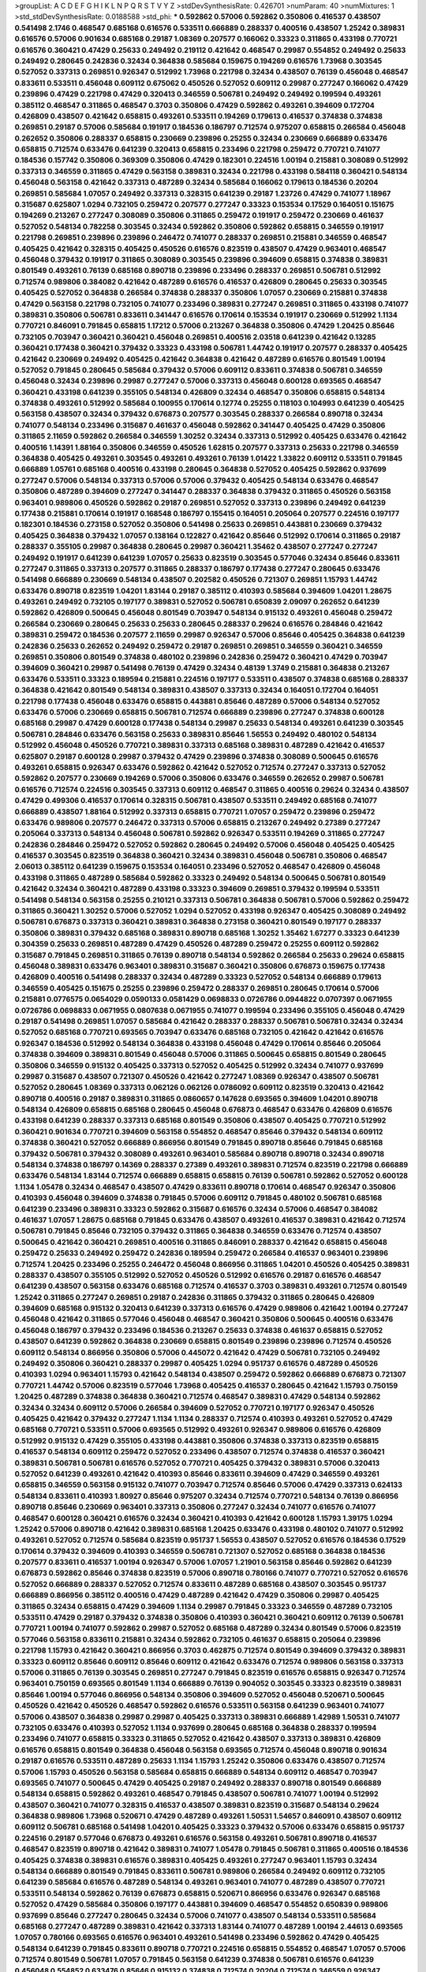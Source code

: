 >groupList:
A C D E F G H I K L
N P Q R S T V Y Z 
>stdDevSynthesisRate:
0.426701 
>numParam:
40
>numMixtures:
1
>std_stdDevSynthesisRate:
0.0188588
>std_phi:
***
0.592862 0.57006 0.592862 0.350806 0.416537 0.438507 0.541498 2.1746 0.468547 0.685168
0.616576 0.533511 0.666889 0.288337 0.400516 0.438507 1.25242 0.389831 0.616576 0.57006
0.901634 0.685168 0.29187 1.08369 0.207577 0.166062 0.33323 0.311865 0.433198 0.770721
0.616576 0.360421 0.47429 0.25633 0.249492 0.219112 0.421642 0.468547 0.29987 0.554852
0.249492 0.25633 0.249492 0.280645 0.242836 0.32434 0.364838 0.585684 0.159675 0.194269
0.616576 1.73968 0.303545 0.527052 0.337313 0.269851 0.926347 0.512992 1.73968 0.221798
0.32434 0.438507 0.76139 0.456048 0.468547 0.833611 0.533511 0.456048 0.609112 0.675062
0.450526 0.527052 0.609112 0.29987 0.277247 0.166062 0.47429 0.239896 0.47429 0.221798
0.47429 0.320413 0.346559 0.506781 0.249492 0.249492 0.199594 0.493261 0.385112 0.468547
0.311865 0.468547 0.3703 0.350806 0.47429 0.592862 0.493261 0.394609 0.172704 0.426809
0.438507 0.421642 0.658815 0.493261 0.533511 0.194269 0.179613 0.416537 0.374838 0.374838
0.269851 0.29187 0.57006 0.585684 0.191917 0.184536 0.186797 0.712574 0.975207 0.658815
0.266584 0.456048 0.262652 0.350806 0.288337 0.658815 0.230669 0.239896 0.25255 0.32434
0.230669 0.666889 0.633476 0.658815 0.712574 0.633476 0.641239 0.320413 0.658815 0.233496
0.221798 0.259472 0.770721 0.741077 0.184536 0.157742 0.350806 0.369309 0.350806 0.47429
0.182301 0.224516 1.00194 0.215881 0.308089 0.512992 0.337313 0.346559 0.311865 0.47429
0.563158 0.389831 0.32434 0.221798 0.433198 0.584118 0.360421 0.548134 0.456048 0.563158
0.421642 0.337313 0.487289 0.32434 0.585684 0.166062 0.179613 0.184536 0.20204 0.269851
0.585684 1.07057 0.249492 0.337313 0.328315 0.641239 0.29187 1.23726 0.47429 0.741077
1.18967 0.315687 0.625807 1.0294 0.732105 0.259472 0.207577 0.277247 0.33323 0.153534
0.17529 0.164051 0.151675 0.194269 0.213267 0.277247 0.308089 0.350806 0.311865 0.259472
0.191917 0.259472 0.230669 0.461637 0.527052 0.548134 0.782258 0.303545 0.32434 0.592862
0.350806 0.592862 0.658815 0.346559 0.191917 0.221798 0.269851 0.239896 0.239896 0.246472
0.741077 0.288337 0.269851 0.215881 0.346559 0.468547 0.405425 0.421642 0.328315 0.405425
0.450526 0.616576 0.823519 0.438507 0.47429 0.963401 0.468547 0.456048 0.379432 0.191917
0.311865 0.308089 0.303545 0.239896 0.394609 0.658815 0.374838 0.389831 0.801549 0.493261
0.76139 0.685168 0.890718 0.239896 0.233496 0.288337 0.269851 0.506781 0.512992 0.712574
0.989806 0.384082 0.421642 0.487289 0.616576 0.416537 0.426809 0.280645 0.25633 0.303545
0.405425 0.527052 0.364838 0.266584 0.374838 0.288337 0.350806 1.07057 0.230669 0.215881
0.374838 0.47429 0.563158 0.221798 0.732105 0.741077 0.233496 0.389831 0.277247 0.269851
0.311865 0.433198 0.741077 0.389831 0.350806 0.506781 0.833611 0.341447 0.616576 0.170614
0.153534 0.191917 0.230669 0.512992 1.1134 0.770721 0.846091 0.791845 0.658815 1.17212
0.57006 0.213267 0.364838 0.350806 0.47429 1.20425 0.85646 0.732105 0.703947 0.360421
0.360421 0.456048 0.269851 0.400516 2.03518 0.641239 0.421642 0.13285 0.360421 0.177438
0.360421 0.379432 0.33323 0.433198 0.506781 1.44742 0.191917 0.207577 0.288337 0.405425
0.421642 0.230669 0.249492 0.405425 0.421642 0.364838 0.421642 0.487289 0.616576 0.801549
1.00194 0.527052 0.791845 0.280645 0.585684 0.379432 0.57006 0.609112 0.833611 0.374838
0.506781 0.346559 0.456048 0.32434 0.239896 0.29987 0.277247 0.57006 0.337313 0.456048
0.600128 0.693565 0.468547 0.360421 0.433198 0.641239 0.355105 0.548134 0.426809 0.32434
0.468547 0.350806 0.658815 0.548134 0.374838 0.493261 0.512992 0.585684 0.100955 0.170614
0.12774 0.25255 0.118103 0.104993 0.641239 0.405425 0.563158 0.438507 0.32434 0.379432
0.676873 0.207577 0.303545 0.288337 0.266584 0.890718 0.32434 0.741077 0.548134 0.233496
0.315687 0.461637 0.456048 0.592862 0.341447 0.405425 0.47429 0.350806 0.311865 2.11659
0.592862 0.266584 0.346559 1.30252 0.32434 0.337313 0.512992 0.405425 0.633476 0.421642
0.400516 1.14391 1.88164 0.350806 0.346559 0.450526 1.62815 0.207577 0.337313 0.25633
0.221798 0.346559 0.364838 0.405425 0.493261 0.303545 0.493261 0.493261 0.76139 1.01422
1.33822 0.609112 0.533511 0.791845 0.666889 1.05761 0.685168 0.400516 0.433198 0.280645
0.364838 0.527052 0.405425 0.592862 0.937699 0.277247 0.57006 0.548134 0.337313 0.57006
0.57006 0.379432 0.405425 0.548134 0.633476 0.468547 0.350806 0.487289 0.394609 0.277247
0.341447 0.288337 0.364838 0.379432 0.311865 0.450526 0.563158 0.963401 0.989806 0.450526
0.592862 0.29187 0.269851 0.527052 0.337313 0.239896 0.249492 0.641239 0.177438 0.215881
0.170614 0.191917 0.168548 0.186797 0.155415 0.164051 0.205064 0.207577 0.224516 0.197177
0.182301 0.184536 0.273158 0.527052 0.350806 0.541498 0.25633 0.269851 0.443881 0.230669
0.379432 0.405425 0.364838 0.379432 1.07057 0.138164 0.122827 0.421642 0.85646 0.512992
0.170614 0.311865 0.29187 0.288337 0.355105 0.29987 0.364838 0.280645 0.29987 0.360421
1.35462 0.438507 0.277247 0.277247 0.249492 0.191917 0.641239 0.641239 1.07057 0.25633
0.823519 0.303545 0.577046 0.32434 0.85646 0.833611 0.277247 0.311865 0.337313 0.207577
0.311865 0.288337 0.186797 0.177438 0.277247 0.280645 0.633476 0.541498 0.666889 0.230669
0.548134 0.438507 0.202582 0.450526 0.721307 0.269851 1.15793 1.44742 0.633476 0.890718
0.823519 1.04201 1.83144 0.29187 0.385112 0.410393 0.585684 0.394609 1.04201 1.28675
0.493261 0.249492 0.732105 0.197177 0.389831 0.527052 0.506781 0.650839 2.09097 0.262652
0.641239 0.592862 0.426809 0.500645 0.456048 0.801549 0.703947 0.548134 0.915132 0.493261
0.456048 0.259472 0.266584 0.230669 0.280645 0.25633 0.25633 0.280645 0.288337 0.29624
0.616576 0.284846 0.421642 0.389831 0.259472 0.184536 0.207577 2.11659 0.29987 0.926347
0.57006 0.85646 0.405425 0.364838 0.641239 0.242836 0.25633 0.262652 0.249492 0.259472
0.29187 0.269851 0.269851 0.346559 0.360421 0.346559 0.269851 0.350806 0.801549 0.374838
0.480102 0.239896 0.242836 0.259472 0.360421 0.47429 0.703947 0.394609 0.360421 0.29987
0.541498 0.76139 0.47429 0.32434 0.48139 1.3749 0.215881 0.364838 0.213267 0.633476
0.533511 0.33323 0.189594 0.215881 0.224516 0.197177 0.533511 0.438507 0.374838 0.685168
0.288337 0.364838 0.421642 0.801549 0.548134 0.389831 0.438507 0.337313 0.32434 0.164051
0.172704 0.164051 0.221798 0.177438 0.456048 0.633476 0.658815 0.443881 0.85646 0.487289
0.57006 0.548134 0.527052 0.633476 0.57006 0.230669 0.658815 0.506781 0.712574 0.666889
0.239896 0.277247 0.374838 0.600128 0.685168 0.29987 0.47429 0.600128 0.177438 0.548134
0.29987 0.25633 0.548134 0.493261 0.641239 0.303545 0.506781 0.284846 0.633476 0.563158
0.25633 0.389831 0.85646 1.56553 0.249492 0.480102 0.548134 0.512992 0.456048 0.450526
0.770721 0.389831 0.337313 0.685168 0.389831 0.487289 0.421642 0.416537 0.625807 0.29187
0.600128 0.29987 0.379432 0.47429 0.239896 0.374838 0.308089 0.500645 0.616576 0.493261
0.658815 0.926347 0.633476 0.592862 0.421642 0.527052 0.712574 0.277247 0.337313 0.527052
0.592862 0.207577 0.230669 0.194269 0.57006 0.350806 0.633476 0.346559 0.262652 0.29987
0.506781 0.616576 0.712574 0.224516 0.303545 0.337313 0.609112 0.468547 0.311865 0.400516
0.29624 0.32434 0.438507 0.47429 0.499306 0.416537 0.170614 0.328315 0.506781 0.438507
0.533511 0.249492 0.685168 0.741077 0.666889 0.438507 1.88164 0.512992 0.337313 0.658815
0.770721 1.07057 0.259472 0.239896 0.259472 0.633476 0.989806 0.207577 0.246472 0.337313
0.57006 0.658815 0.213267 0.249492 0.27389 0.277247 0.205064 0.337313 0.548134 0.456048
0.506781 0.592862 0.926347 0.533511 0.194269 0.311865 0.277247 0.242836 0.284846 0.259472
0.527052 0.592862 0.280645 0.249492 0.57006 0.456048 0.405425 0.405425 0.416537 0.303545
0.823519 0.364838 0.360421 0.32434 0.389831 0.456048 0.506781 0.350806 0.468547 2.06013
0.385112 0.641239 0.159675 0.153534 0.164051 0.233496 0.527052 0.468547 0.426809 0.456048
0.433198 0.311865 0.487289 0.585684 0.592862 0.33323 0.249492 0.548134 0.500645 0.506781
0.801549 0.421642 0.32434 0.360421 0.487289 0.433198 0.33323 0.394609 0.269851 0.379432
0.199594 0.533511 0.541498 0.548134 0.563158 0.25255 0.210121 0.337313 0.506781 0.364838
0.506781 0.57006 0.592862 0.259472 0.311865 0.360421 1.30252 0.57006 0.527052 1.0294
0.527052 0.433198 0.926347 0.405425 0.308089 0.249492 0.506781 0.676873 0.337313 0.360421
0.389831 0.364838 0.273158 0.360421 0.801549 0.197177 0.288337 0.350806 0.389831 0.379432
0.685168 0.389831 0.890718 0.685168 1.30252 1.35462 1.67277 0.33323 0.641239 0.304359
0.25633 0.269851 0.487289 0.47429 0.450526 0.487289 0.259472 0.25255 0.609112 0.592862
0.315687 0.791845 0.269851 0.311865 0.76139 0.890718 0.548134 0.592862 0.266584 0.25633
0.29624 0.658815 0.456048 0.389831 0.633476 0.963401 0.389831 0.315687 0.360421 0.350806
0.676873 0.159675 0.177438 0.426809 0.400516 0.541498 0.288337 0.32434 0.487289 0.33323
0.527052 0.548134 0.666889 0.179613 0.346559 0.405425 0.151675 0.25255 0.239896 0.259472
0.288337 0.269851 0.280645 0.170614 0.57006 0.215881 0.0776575 0.0654029 0.0590133 0.0581429
0.0698833 0.0726786 0.0944822 0.0707397 0.0671955 0.0726786 0.0698833 0.0671955 0.0807638 0.0671955
0.741077 0.199594 0.233496 0.355105 0.456048 0.47429 0.29187 0.541498 0.269851 1.07057
0.585684 0.421642 0.288337 0.288337 0.506781 0.506781 0.32434 0.32434 0.527052 0.685168
0.770721 0.693565 0.703947 0.633476 0.685168 0.732105 0.421642 0.421642 0.616576 0.926347
0.184536 0.512992 0.548134 0.364838 0.433198 0.456048 0.47429 0.170614 0.85646 0.205064
0.374838 0.394609 0.389831 0.801549 0.456048 0.57006 0.311865 0.500645 0.658815 0.801549
0.280645 0.350806 0.346559 0.915132 0.405425 0.337313 0.527052 0.405425 0.512992 0.32434
0.741077 0.937699 0.29987 0.315687 0.438507 0.721307 0.450526 0.421642 0.277247 1.08369
0.926347 0.438507 0.506781 0.527052 0.280645 1.08369 0.337313 0.062126 0.062126 0.0786092
0.609112 0.823519 0.320413 0.421642 0.890718 0.400516 0.29187 0.389831 0.311865 0.0860657
0.147628 0.693565 0.394609 1.04201 0.890718 0.548134 0.426809 0.658815 0.685168 0.280645
0.456048 0.676873 0.468547 0.633476 0.426809 0.616576 0.433198 0.641239 0.288337 0.337313
0.685168 0.801549 0.350806 0.438507 0.405425 0.770721 0.512992 0.360421 0.901634 0.770721
0.394609 0.563158 0.554852 0.468547 0.85646 0.379432 0.548134 0.609112 0.374838 0.360421
0.527052 0.666889 0.866956 0.801549 0.791845 0.890718 0.85646 0.791845 0.685168 0.379432
0.506781 0.379432 0.308089 0.493261 0.963401 0.585684 0.890718 0.890718 0.32434 0.890718
0.548134 0.374838 0.186797 0.14369 0.288337 0.27389 0.493261 0.389831 0.712574 0.823519
0.221798 0.666889 0.633476 0.548134 1.83144 0.712574 0.666889 0.658815 0.658815 0.76139
0.506781 0.592862 0.527052 0.600128 1.1134 1.05478 0.32434 0.468547 0.438507 0.47429
0.833611 0.890718 0.170614 0.468547 0.926347 0.350806 0.410393 0.456048 0.394609 0.374838
0.791845 0.57006 0.609112 0.791845 0.480102 0.506781 0.685168 0.641239 0.233496 0.389831
0.33323 0.592862 0.315687 0.616576 0.32434 0.57006 0.468547 0.384082 0.461637 1.07057
1.28675 0.685168 0.791845 0.633476 0.438507 0.493261 0.416537 0.389831 0.421642 0.712574
0.506781 0.791845 0.85646 0.732105 0.379432 0.311865 0.364838 0.346559 0.633476 0.712574
0.438507 0.500645 0.421642 0.360421 0.269851 0.400516 0.311865 0.846091 0.288337 0.421642
0.658815 0.456048 0.259472 0.25633 0.249492 0.259472 0.242836 0.189594 0.259472 0.266584
0.416537 0.963401 0.239896 0.712574 1.20425 0.233496 0.25255 0.246472 0.456048 0.866956
0.311865 1.04201 0.450526 0.405425 0.389831 0.288337 0.438507 0.355105 0.512992 0.527052
0.450526 0.512992 0.616576 0.29187 0.616576 0.468547 0.641239 0.438507 0.563158 0.633476
0.685168 0.712574 0.416537 0.3703 0.389831 0.493261 0.712574 0.801549 1.25242 0.311865
0.277247 0.269851 0.29187 0.242836 0.311865 0.379432 0.311865 0.280645 0.426809 0.394609
0.685168 0.915132 0.320413 0.641239 0.337313 0.616576 0.47429 0.989806 0.421642 1.00194
0.277247 0.456048 0.421642 0.311865 0.577046 0.456048 0.468547 0.360421 0.350806 0.500645
0.400516 0.633476 0.456048 0.186797 0.379432 0.233496 0.184536 0.213267 0.25633 0.374838
0.461637 0.658815 0.527052 0.438507 0.641239 0.592862 0.364838 0.230669 0.658815 0.801549
0.239896 0.239896 0.712574 0.450526 0.609112 0.548134 0.866956 0.350806 0.57006 0.445072
0.421642 0.47429 0.506781 0.732105 0.249492 0.249492 0.350806 0.360421 0.288337 0.29987
0.405425 1.0294 0.951737 0.616576 0.487289 0.450526 0.410393 1.0294 0.963401 1.15793
0.421642 0.548134 0.438507 0.259472 0.592862 0.666889 0.676873 0.721307 0.770721 1.44742
0.57006 0.823519 0.577046 1.73968 0.405425 0.416537 0.280645 0.421642 1.15793 0.750159
1.20425 0.487289 0.374838 0.364838 0.360421 0.712574 0.468547 0.389831 0.47429 0.548134
0.592862 0.32434 0.32434 0.609112 0.57006 0.266584 0.394609 0.527052 0.770721 0.197177
0.926347 0.450526 0.405425 0.421642 0.379432 0.277247 1.1134 1.1134 0.288337 0.712574
0.410393 0.493261 0.527052 0.47429 0.685168 0.770721 0.533511 0.57006 0.693565 0.512992
0.493261 0.926347 0.989806 0.616576 0.426809 0.512992 0.915132 0.47429 0.355105 0.433198
0.443881 0.350806 0.374838 0.337313 0.823519 0.658815 0.416537 0.548134 0.609112 0.259472
0.527052 0.233496 0.438507 0.712574 0.374838 0.416537 0.360421 0.389831 0.506781 0.506781
0.616576 0.527052 0.770721 0.405425 0.379432 0.389831 0.57006 0.320413 0.527052 0.641239
0.493261 0.421642 0.410393 0.85646 0.833611 0.394609 0.47429 0.346559 0.493261 0.658815
0.346559 0.563158 0.915132 0.741077 0.703947 0.712574 0.85646 0.57006 0.47429 0.337313
0.624133 0.548134 0.833611 0.410393 1.80927 0.85646 0.975207 0.32434 0.712574 0.770721
0.548134 0.76139 0.866956 0.890718 0.85646 0.230669 0.963401 0.337313 0.350806 0.277247
0.32434 0.741077 0.616576 0.741077 0.468547 0.600128 0.360421 0.616576 0.32434 0.360421
0.410393 0.421642 0.600128 1.15793 1.39175 1.0294 1.25242 0.57006 0.890718 0.421642
0.389831 0.685168 1.20425 0.633476 0.433198 0.480102 0.741077 0.512992 0.493261 0.527052
0.712574 0.585684 0.823519 0.951737 1.56553 0.438507 0.527052 0.616576 0.184536 0.17529
0.170614 0.379432 0.394609 0.410393 0.346559 0.506781 0.721307 0.527052 0.685168 0.364838
0.184536 0.207577 0.833611 0.416537 1.00194 0.926347 0.57006 1.07057 1.21901 0.563158
0.85646 0.592862 0.641239 0.676873 0.592862 0.85646 0.374838 0.823519 0.57006 0.890718
0.780166 0.741077 0.770721 0.527052 0.616576 0.527052 0.666889 0.288337 0.527052 0.712574
0.833611 0.487289 0.685168 0.438507 0.303545 0.951737 0.666889 0.866956 0.385112 0.400516
0.47429 0.487289 0.421642 0.47429 0.350806 0.29987 0.405425 0.311865 0.32434 0.658815
0.47429 0.394609 1.1134 0.29987 0.791845 0.33323 0.346559 0.487289 0.732105 0.533511
0.47429 0.29187 0.379432 0.374838 0.350806 0.410393 0.360421 0.360421 0.609112 0.76139
0.506781 0.770721 1.00194 0.741077 0.592862 0.29987 0.527052 0.685168 0.487289 0.32434
0.801549 0.57006 0.823519 0.577046 0.563158 0.833611 0.215881 0.32434 0.592862 0.732105
0.461637 0.658815 0.205064 0.239896 0.221798 1.15793 0.421642 0.360421 0.866956 0.3703
0.462875 0.712574 0.801549 0.394609 0.379432 0.389831 0.33323 0.609112 0.85646 0.609112
0.85646 0.609112 0.421642 0.633476 0.712574 0.989806 0.563158 0.337313 0.57006 0.311865
0.76139 0.303545 0.269851 0.277247 0.791845 0.823519 0.616576 0.658815 0.926347 0.712574
0.963401 0.750159 0.693565 0.801549 1.1134 0.666889 0.76139 0.904052 0.303545 0.33323
0.823519 0.389831 0.85646 1.00194 0.577046 0.866956 0.548134 0.350806 0.394609 0.527052
0.456048 0.520671 0.500645 0.450526 0.421642 0.450526 0.468547 0.592862 0.616576 0.533511
0.563158 0.641239 0.963401 0.741077 0.57006 0.438507 0.364838 0.29987 0.29987 0.405425
0.337313 0.389831 0.666889 1.42989 1.50531 0.741077 0.732105 0.633476 0.410393 0.527052
1.1134 0.937699 0.280645 0.685168 0.364838 0.288337 0.199594 0.233496 0.741077 0.658815
0.33323 0.311865 0.527052 0.421642 0.438507 0.337313 0.389831 0.426809 0.616576 0.658815
0.801549 0.364838 0.456048 0.563158 0.693565 0.712574 0.456048 0.890718 0.901634 0.29187
0.616576 0.533511 0.487289 0.25633 1.1134 1.15793 1.25242 0.350806 0.633476 0.438507
0.712574 0.57006 1.15793 0.450526 0.563158 0.585684 0.658815 0.666889 0.548134 0.609112
0.468547 0.703947 0.693565 0.741077 0.500645 0.47429 0.405425 0.29187 0.249492 0.288337
0.890718 0.801549 0.666889 0.548134 0.658815 0.592862 0.493261 0.468547 0.791845 0.438507
0.506781 0.741077 1.00194 0.512992 0.438507 0.360421 0.741077 0.328315 0.416537 0.438507
0.389831 0.823519 0.315687 0.548134 0.29624 0.364838 0.989806 1.73968 0.520671 0.47429
0.487289 0.493261 1.50531 1.54657 0.846091 0.438507 0.609112 0.609112 0.506781 0.685168
0.541498 1.04201 0.405425 0.33323 0.379432 0.57006 0.633476 0.658815 0.951737 0.224516
0.29187 0.577046 0.676873 0.493261 0.616576 0.563158 0.493261 0.506781 0.890718 0.416537
0.468547 0.823519 0.890718 0.421642 0.389831 0.741077 1.05478 0.791845 0.506781 0.311865
0.400516 0.184536 0.405425 0.374838 0.389831 0.616576 0.389831 0.405425 0.493261 0.277247
0.963401 1.15793 0.32434 0.548134 0.666889 0.801549 0.791845 0.833611 0.506781 0.989806
0.266584 0.249492 0.609112 0.732105 0.641239 0.585684 0.616576 0.487289 0.548134 0.493261
0.963401 0.741077 0.487289 0.438507 0.770721 0.533511 0.548134 0.592862 0.76139 0.676873
0.658815 0.520671 0.866956 0.633476 0.926347 0.685168 0.527052 0.47429 0.585684 0.350806
0.197177 0.443881 0.394609 0.468547 0.554852 0.650839 0.989806 0.937699 0.85646 0.277247
0.280645 0.32434 0.57006 0.741077 0.438507 0.548134 0.533511 0.585684 0.685168 0.277247
0.487289 0.389831 0.421642 0.337313 1.83144 0.741077 0.487289 1.00194 2.44613 0.693565
1.07057 0.780166 0.693565 0.616576 0.963401 0.493261 0.541498 0.233496 0.592862 0.47429
0.405425 0.548134 0.641239 0.791845 0.833611 0.890718 0.770721 0.224516 0.658815 0.554852
0.468547 1.07057 0.57006 0.712574 0.801549 0.506781 1.07057 0.791845 0.563158 0.641239
0.374838 0.506781 0.616576 0.641239 0.456048 0.554852 0.633476 0.85646 0.915132 0.374838
0.712574 0.20204 0.712574 0.346559 0.926347 0.350806 0.400516 0.421642 0.433198 0.249492
0.512992 0.548134 0.103444 0.732105 0.712574 0.732105 0.770721 0.456048 0.487289 0.554852
0.658815 0.801549 0.506781 0.685168 0.879934 0.693565 0.791845 0.641239 0.405425 0.360421
0.506781 1.30252 0.548134 0.57006 0.712574 0.47429 0.527052 0.676873 0.823519 1.46516
0.487289 0.685168 1.00194 0.712574 0.658815 0.833611 0.57006 0.741077 0.666889 0.641239
0.703947 0.32434 0.337313 0.461637 0.641239 0.85646 0.443881 0.14369 0.153534 0.685168
0.541498 0.487289 0.750159 0.512992 0.585684 0.658815 0.249492 0.374838 0.29987 0.242836
0.29187 0.303545 0.233496 0.364838 0.33323 0.438507 0.379432 0.450526 0.389831 0.48139
0.443881 0.421642 0.47429 0.389831 0.527052 0.641239 1.04201 0.527052 0.249492 0.676873
0.85646 0.823519 0.989806 0.989806 0.926347 0.833611 0.512992 0.592862 0.890718 1.01422
0.685168 0.685168 0.658815 0.230669 0.421642 0.374838 0.527052 0.487289 0.456048 0.456048
0.592862 0.506781 0.890718 0.189594 0.456048 1.04201 0.609112 0.512992 0.487289 0.533511
0.563158 0.658815 0.770721 0.712574 0.179613 0.350806 0.791845 0.712574 0.741077 1.08369
0.32434 0.277247 0.259472 0.685168 0.461637 0.712574 0.712574 0.493261 0.520671 0.468547
0.915132 0.866956 0.405425 1.1134 0.405425 0.685168 0.269851 0.750159 0.320413 1.00194
0.433198 0.389831 1.0294 0.926347 1.23726 2.11659 0.633476 0.364838 1.35462 0.468547
0.926347 0.426809 0.405425 0.76139 0.328315 0.311865 0.221798 0.266584 0.277247 0.548134
0.741077 1.00194 0.833611 0.527052 0.405425 0.915132 0.592862 0.823519 0.233496 0.741077
0.29624 0.456048 0.337313 0.801549 0.421642 0.456048 0.712574 0.658815 0.712574 0.592862
0.609112 0.3703 0.438507 0.609112 0.750159 0.199594 0.230669 0.269851 0.823519 0.207577
0.500645 1.00194 0.685168 0.801549 1.80927 0.791845 0.712574 0.47429 0.633476 0.592862
0.527052 0.364838 0.166062 0.641239 0.926347 0.456048 0.951737 0.926347 0.468547 0.400516
0.280645 0.791845 0.741077 0.527052 0.633476 0.712574 0.350806 0.487289 0.389831 0.350806
0.389831 0.364838 0.374838 1.1134 0.57006 0.438507 0.47429 0.410393 0.400516 0.405425
0.57006 0.770721 0.770721 0.400516 0.609112 0.410393 0.658815 0.658815 0.641239 0.433198
0.592862 0.493261 0.364838 0.989806 0.563158 0.649098 0.487289 0.512992 0.57006 0.625807
0.616576 0.890718 0.224516 0.230669 0.364838 0.506781 0.280645 0.215881 0.487289 0.443881
0.633476 0.554852 0.394609 0.527052 0.770721 0.823519 0.337313 0.592862 0.246472 0.85646
0.461637 0.456048 0.493261 0.926347 0.450526 0.468547 0.394609 0.527052 0.379432 0.450526
0.527052 0.493261 0.410393 0.364838 0.527052 0.548134 0.658815 0.29187 0.346559 0.350806
0.527052 0.693565 0.624133 0.616576 0.801549 0.823519 0.405425 0.47429 0.676873 0.732105
0.85646 0.410393 0.554852 0.592862 0.609112 0.685168 0.901634 0.374838 0.364838 0.421642
0.506781 0.493261 0.456048 0.389831 0.405425 0.29987 0.29987 0.29987 0.801549 0.541498
0.311865 0.520671 0.741077 0.379432 0.741077 0.666889 0.577046 0.438507 0.533511 0.405425
0.346559 0.890718 0.421642 0.658815 0.487289 0.592862 0.242836 0.288337 0.33323 0.666889
0.658815 0.641239 0.512992 0.641239 0.823519 0.801549 0.85646 0.389831 0.456048 0.770721
1.0294 0.506781 0.592862 0.57006 0.259472 0.259472 0.493261 0.389831 0.926347 0.732105
0.548134 0.350806 0.259472 0.337313 0.658815 0.47429 0.963401 1.0294 0.770721 0.977823
0.685168 1.08369 0.901634 0.600128 0.360421 0.303545 0.592862 0.616576 0.879934 0.666889
0.926347 0.57006 0.450526 0.616576 0.57006 0.592862 0.641239 0.926347 1.15793 0.487289
0.320413 0.29987 0.32434 0.295447 0.712574 0.641239 0.32434 0.277247 0.277247 0.379432
0.29987 0.592862 0.609112 0.585684 0.450526 0.493261 0.350806 0.616576 0.385112 1.00194
0.269851 0.951737 1.33822 0.506781 0.85646 0.685168 1.17527 0.609112 0.14369 0.177438
0.926347 0.389831 0.527052 0.685168 0.616576 1.0294 0.47429 0.456048 0.926347 0.527052
0.658815 0.811372 0.450526 1.1134 1.00194 0.879934 0.221798 1.00194 0.548134 0.609112
0.801549 0.364838 0.445072 0.456048 0.468547 0.633476 0.585684 0.311865 1.08369 0.616576
0.57006 0.721307 0.506781 0.741077 0.533511 0.592862 0.311865 0.389831 1.07057 0.951737
1.07057 1.00194 0.666889 0.548134 0.356058 0.29987 0.364838 0.685168 0.350806 0.438507
0.527052 0.450526 0.47429 0.548134 0.666889 0.227877 1.0294 0.76139 0.57006 0.493261
0.609112 0.273158 0.548134 0.666889 0.592862 0.57006 0.693565 0.592862 0.741077 0.712574
0.405425 0.303545 0.633476 0.506781 0.379432 0.405425 0.350806 0.890718 0.205064 0.926347
1.04201 0.801549 0.32434 0.741077 0.732105 0.833611 1.15793 1.28675 1.04201 0.426809
0.364838 0.346559 0.456048 0.658815 0.405425 0.438507 0.159675 0.172704 0.616576 0.548134
0.658815 0.405425 0.47429 0.47429 1.07057 1.26777 0.405425 0.400516 0.527052 0.869281
0.438507 0.609112 0.846091 0.269851 0.29987 0.685168 0.685168 0.801549 0.350806 0.85646
0.76139 1.1134 0.11356 0.712574 0.506781 0.33323 0.801549 0.975207 0.616576 0.633476
0.394609 0.224516 1.07057 0.823519 0.732105 0.76139 0.609112 0.85646 0.712574 0.658815
0.685168 0.989806 0.577046 0.57006 0.879934 0.374838 0.438507 0.685168 0.57006 0.548134
0.33323 1.01422 0.915132 0.500645 1.1134 0.633476 0.47429 0.456048 0.364838 0.33323
0.421642 0.360421 0.462875 0.456048 0.703947 0.712574 0.32434 0.47429 0.676873 0.712574
0.249492 0.259472 0.541498 0.500645 1.32202 0.29187 0.926347 1.1134 0.456048 0.676873
0.126193 0.136491 0.266584 0.246472 0.239896 0.249492 0.263356 0.823519 0.963401 0.533511
0.533511 0.541498 0.563158 0.438507 0.487289 0.890718 0.890718 0.585684 0.259472 0.770721
0.385112 0.693565 0.360421 0.337313 0.400516 0.506781 0.685168 1.08369 0.658815 0.346559
0.337313 0.443881 0.57006 0.438507 0.563158 0.47429 0.394609 0.389831 0.48139 0.32434
0.379432 0.379432 0.468547 1.1134 0.791845 0.866956 0.592862 0.866956 0.57006 0.328315
0.609112 0.609112 1.23726 0.249492 0.207577 0.811372 1.12704 0.890718 0.693565 0.616576
0.350806 0.770721 0.712574 0.269851 0.29987 0.288337 0.280645 0.675062 0.592862 0.890718
0.703947 0.456048 0.450526 1.00194 0.450526 0.426809 0.405425 0.770721 1.00194 0.527052
0.592862 0.311865 0.741077 0.770721 0.456048 0.506781 0.506781 0.712574 0.741077 0.438507
0.311865 0.866956 0.890718 0.770721 1.04201 1.20425 0.741077 0.57006 0.951737 0.741077
0.563158 0.533511 0.500645 0.658815 0.548134 0.506781 0.266584 0.963401 0.866956 0.29187
0.360421 0.433198 0.548134 0.493261 0.658815 0.666889 0.315687 1.07057 1.04201 1.04201
0.548134 0.770721 0.616576 0.577046 0.563158 0.506781 0.548134 0.770721 1.04201 0.823519
0.721307 0.512992 0.456048 0.468547 0.741077 0.288337 0.890718 0.493261 0.633476 1.0294
0.741077 0.890718 1.00194 0.641239 0.989806 1.0294 0.438507 0.527052 0.527052 0.57006
0.693565 0.506781 1.04201 0.801549 0.456048 0.360421 0.360421 0.33323 0.311865 0.389831
0.328315 0.732105 0.389831 0.770721 0.394609 1.08369 1.04201 0.770721 0.616576 0.641239
0.633476 0.389831 0.85646 0.421642 0.456048 0.438507 0.833611 0.405425 0.236992 0.658815
0.32434 0.57006 1.80927 0.685168 0.633476 0.633476 0.879934 0.456048 0.364838 0.658815
0.770721 0.633476 0.732105 0.493261 0.585684 1.00194 0.85646 0.791845 0.926347 0.685168
1.07057 0.468547 1.04201 0.685168 0.438507 0.438507 0.450526 0.585684 0.666889 0.548134
0.364838 0.450526 0.207577 0.221798 0.443881 0.506781 0.450526 0.926347 0.791845 1.04201
0.926347 0.633476 0.76139 0.926347 0.616576 0.616576 0.493261 0.890718 0.456048 0.512992
0.405425 0.468547 0.461637 0.456048 0.493261 0.770721 0.926347 0.759353 0.926347 0.76139
0.616576 0.703947 0.801549 0.801549 0.658815 0.374838 0.350806 0.791845 0.963401 0.685168
0.658815 0.609112 0.506781 0.592862 0.712574 0.866956 0.57006 0.685168 0.685168 1.50531
0.433198 0.421642 0.438507 0.801549 0.926347 0.438507 0.487289 0.554852 0.592862 0.85646
0.379432 0.239896 0.548134 0.592862 0.963401 0.450526 0.456048 0.346559 0.823519 0.609112
0.389831 0.426809 0.563158 0.712574 0.791845 0.641239 0.487289 0.578593 0.48139 0.493261
1.0294 0.85646 0.468547 0.554852 0.592862 0.32434 0.506781 0.364838 0.405425 0.712574
0.548134 0.741077 0.85646 0.666889 0.85646 0.421642 0.48139 0.989806 1.04201 0.512992
0.693565 0.487289 0.685168 0.616576 0.823519 0.433198 0.410393 0.541498 0.823519 0.266584
2.03518 0.487289 0.527052 0.685168 0.563158 0.379432 0.33323 0.600128 0.512992 0.249492
0.14195 0.438507 0.57006 0.57006 0.563158 0.732105 0.741077 0.609112 1.0294 0.389831
1.73968 1.0294 0.721307 0.791845 0.721307 0.641239 0.421642 0.506781 0.438507 0.0944822
1.83144 0.456048 0.609112 0.616576 0.658815 0.394609 2.06013 0.506781 0.685168 0.350806
0.269851 0.548134 0.633476 0.633476 0.230669 0.676873 0.592862 0.833611 0.577046 0.233496
0.405425 0.394609 0.421642 0.433198 0.506781 0.527052 0.548134 0.633476 0.493261 1.08369
1.35462 0.85646 0.926347 0.461637 0.548134 0.57006 0.450526 0.548134 0.527052 0.57006
0.205064 0.389831 0.506781 0.224516 0.197177 0.159675 0.332338 0.468547 0.712574 0.32434
0.658815 0.57006 0.633476 0.506781 0.685168 0.658815 0.658815 0.527052 0.47429 0.389831
0.890718 0.801549 0.433198 0.493261 0.666889 0.421642 0.563158 0.712574 1.23726 0.512992
0.506781 0.438507 0.374838 0.650839 0.791845 1.09992 0.527052 0.770721 0.712574 1.00194
0.890718 0.616576 0.548134 0.374838 0.801549 0.616576 0.823519 0.791845 0.85646 0.823519
0.890718 0.506781 0.658815 0.685168 0.592862 0.315687 0.47429 0.658815 0.506781 0.450526
0.249492 0.337313 0.616576 0.641239 0.360421 0.926347 1.04201 0.791845 0.592862 0.57006
0.405425 0.433198 0.527052 1.0294 0.685168 0.563158 1.0294 0.239896 0.641239 0.520671
0.259472 0.592862 0.666889 0.658815 0.741077 0.770721 0.585684 0.833611 0.770721 0.712574
0.712574 0.246472 1.25242 0.506781 0.658815 0.364838 0.616576 0.29987 0.29987 0.493261
0.676873 0.337313 0.85646 0.405425 0.548134 0.239896 0.400516 0.527052 0.76139 1.1134
1.00194 1.00194 0.350806 0.337313 0.29187 0.47429 0.901634 1.0294 1.15793 0.963401
1.1134 1.0294 0.405425 0.641239 0.29987 0.443881 0.85646 0.801549 0.355105 0.450526
0.374838 0.337313 0.364838 0.443881 0.416537 0.389831 0.389831 0.311865 0.433198 0.450526
0.609112 0.616576 2.35205 0.179613 0.487289 0.506781 0.311865 0.456048 0.266584 0.346559
0.685168 0.32434 0.224516 0.249492 1.08369 0.426809 0.374838 0.337313 0.389831 0.468547
0.364838 0.311865 0.592862 1.09992 1.1134 0.364838 0.493261 0.823519 0.506781 0.389831
0.433198 0.585684 0.770721 0.421642 0.269851 0.703947 0.360421 0.770721 0.791845 1.07057
1.08369 0.791845 0.658815 1.25242 0.416537 1.23726 0.487289 0.311865 0.405425 0.32434
0.703947 0.468547 0.823519 1.00194 1.12704 1.73968 0.592862 0.741077 1.08369 0.374838
0.512992 0.311865 1.20425 0.823519 0.732105 0.32434 0.337313 0.350806 0.221798 0.47429
0.741077 1.15793 0.468547 0.136491 0.164051 0.166062 0.27389 0.224516 0.926347 0.732105
0.926347 0.527052 0.616576 0.649098 0.57006 0.533511 0.57006 0.57006 0.527052 0.750159
0.215881 0.592862 0.493261 0.311865 0.963401 1.08369 0.633476 0.350806 0.337313 0.823519
0.57006 0.548134 0.456048 0.76139 0.405425 0.85646 0.703947 1.56553 0.609112 0.676873
0.712574 0.360421 0.866956 0.732105 1.88164 1.60844 0.374838 0.833611 0.712574 1.00194
0.963401 1.15793 1.20425 0.989806 0.770721 0.890718 0.76139 1.15793 1.33822 0.685168
0.487289 0.433198 0.616576 0.320413 0.311865 0.666889 0.712574 0.833611 0.712574 0.379432
0.468547 0.506781 0.633476 0.633476 0.320413 0.280645 0.308089 0.541498 0.346559 0.512992
0.308089 0.364838 0.29987 0.259472 0.249492 0.732105 0.394609 0.350806 0.57006 0.703947
0.337313 1.6481 0.360421 0.693565 0.32434 1.83144 0.506781 0.585684 0.438507 0.500645
0.410393 0.374838 0.379432 0.456048 0.456048 0.456048 0.801549 0.421642 0.438507 0.239896
0.770721 0.500645 0.533511 0.801549 0.548134 0.280645 0.456048 0.389831 0.374838 0.233496
0.438507 0.791845 0.269851 0.288337 0.118103 0.0933383 0.131241 0.100955 0.13285 0.164051
0.157742 0.548134 0.633476 0.658815 1.07057 0.405425 0.616576 0.184536 0.866956 0.666889
0.487289 0.468547 0.29187 0.350806 0.512992 0.32434 0.421642 0.360421 0.405425 0.364838
0.548134 0.57006 0.438507 0.833611 0.456048 1.46516 0.616576 0.527052 0.823519 0.506781
0.76139 0.533511 1.83144 1.88164 1.07057 0.337313 0.421642 1.15793 0.360421 0.585684
1.30252 1.25242 0.585684 0.360421 0.311865 0.320413 1.1134 0.468547 0.506781 0.33323
0.32434 0.487289 0.438507 0.548134 0.712574 0.355105 0.364838 2.01054 0.438507 0.506781
0.801549 0.374838 0.487289 0.0807638 0.0807638 0.0839944 0.062126 0.0839944 0.0755858 0.0755858
0.104993 0.0982615 0.0839944 0.0982615 0.0726786 0.0817536 0.0839944 0.159675 0.47429 0.47429
0.624133 0.633476 0.685168 0.527052 0.487289 0.57006 0.506781 0.468547 0.866956 0.609112
0.624133 0.633476 0.548134 0.685168 1.44742 0.29987 0.303545 0.277247 0.311865 0.394609
0.685168 0.421642 0.421642 0.770721 1.88164 0.311865 0.468547 1.88164 1.80927 0.346559
0.33323 0.416537 0.438507 0.29987 0.364838 0.379432 0.592862 0.616576 0.750159 0.438507
0.259472 0.609112 1.73968 1.83144 0.770721 0.239896 0.405425 0.433198 0.47429 0.592862
0.493261 1.83144 0.224516 0.239896 0.47429 0.405425 0.421642 0.616576 0.676873 0.468547
0.438507 0.548134 0.207577 0.846091 0.592862 1.1134 0.527052 0.259472 2.03518 1.1134
0.468547 0.563158 0.548134 0.29987 0.438507 0.57006 1.83144 0.450526 1.39175 0.456048
0.506781 0.712574 0.609112 0.616576 0.666889 0.527052 0.533511 0.712574 0.57006 0.685168
0.823519 0.520671 0.577046 0.421642 0.527052 0.421642 0.456048 0.533511 0.421642 0.512992
0.57006 0.548134 0.405425 0.609112 0.770721 0.410393 0.29987 0.280645 0.25255 0.47429
0.487289 0.259472 0.468547 0.741077 0.468547 0.346559 0.506781 0.350806 0.360421 0.308089
1.20425 0.269851 0.57006 0.47429 0.801549 0.616576 0.438507 0.33323 0.989806 0.433198
0.600128 0.405425 0.421642 0.416537 0.641239 0.527052 0.288337 0.405425 0.32434 0.410393
0.29987 0.346559 0.328315 0.577046 0.506781 0.416537 0.385112 0.685168 0.350806 0.512992
0.438507 0.468547 0.487289 1.80927 0.541498 0.405425 0.379432 0.527052 0.389831 0.421642
0.533511 0.379432 0.750159 0.548134 0.350806 0.541498 0.609112 0.533511 0.85646 0.548134
0.394609 0.350806 0.585684 0.438507 0.712574 0.480102 0.548134 0.315687 0.438507 0.712574
0.280645 0.364838 0.468547 0.468547 0.374838 0.732105 0.616576 0.741077 0.438507 0.394609
0.426809 0.506781 0.487289 0.712574 2.11659 0.433198 0.609112 0.609112 0.732105 0.405425
0.866956 0.456048 0.360421 0.379432 0.741077 0.57006 0.685168 0.337313 0.337313 0.350806
0.230669 0.426809 0.259472 0.350806 0.438507 1.0294 0.32434 0.311865 0.360421 0.416537
0.506781 0.346559 0.259472 0.342363 0.385112 0.350806 0.421642 0.364838 0.633476 0.25633
0.592862 0.741077 0.600128 0.658815 0.533511 0.963401 0.890718 0.269851 0.207577 0.239896
0.493261 0.249492 0.269851 0.641239 1.0294 1.62815 0.493261 0.389831 0.288337 1.52376
1.50531 0.456048 0.266584 0.527052 0.438507 1.88164 0.676873 0.450526 1.761 0.512992
2.11659 1.95691 0.658815 1.83144 0.456048 0.177438 0.147628 0.57006 0.554852 1.88164
0.732105 0.57006 0.633476 0.360421 0.415423 0.379432 0.963401 0.47429 0.926347 0.541498
0.450526 1.95691 0.585684 2.11659 0.364838 0.963401 0.487289 0.506781 0.512992 0.487289
0.405425 0.277247 0.29187 0.421642 0.487289 0.548134 0.527052 0.337313 0.585684 1.80927
0.461637 0.364838 0.712574 0.32434 0.29187 0.355105 2.03518 0.462875 0.374838 0.379432
0.57006 0.249492 0.741077 0.47429 0.658815 0.394609 0.337313 0.438507 0.421642 0.364838
0.512992 0.421642 0.450526 0.658815 0.311865 0.791845 0.585684 0.266584 0.191917 0.801549
0.236992 1.60844 0.468547 0.379432 0.394609 0.468547 0.85646 0.389831 0.493261 0.527052
0.32434 0.269851 0.29187 0.3703 0.379432 0.360421 0.641239 0.548134 0.527052 0.512992
0.405425 0.506781 0.184536 0.239896 0.280645 0.658815 0.389831 0.346559 0.350806 0.438507
0.468547 0.685168 0.512992 0.346559 0.364838 0.364838 0.712574 0.741077 1.07057 0.76139
0.770721 0.658815 0.926347 0.658815 0.364838 0.616576 0.527052 0.438507 0.548134 0.963401
1.56553 1.69327 0.963401 0.833611 2.01054 0.712574 2.26159 0.901634 1.80927 1.17212
1.00194 0.791845 0.389831 1.01422 0.937699 0.823519 0.32434 0.85646 0.770721 0.456048
0.548134 0.389831 0.527052 0.712574 0.592862 1.07057 0.47429 0.721307 0.554852 0.741077
0.609112 0.468547 0.592862 1.93322 0.85646 0.191917 0.249492 0.221798 0.166062 0.147628
0.20204 1.28675 0.360421 0.633476 0.712574 0.341447 0.585684 0.721307 0.512992 0.48139
0.641239 0.400516 0.609112 0.890718 1.50531 0.438507 0.438507 0.633476 1.33822 1.62815
0.421642 0.32434 0.666889 0.791845 0.374838 0.421642 0.29187 1.761 0.438507 2.1746
0.337313 0.527052 0.29987 0.266584 1.69327 0.641239 0.527052 0.433198 0.512992 0.823519
0.207577 0.269851 0.29187 0.259472 0.456048 0.685168 0.32434 0.266584 0.280645 0.493261
0.487289 0.951737 0.328315 0.493261 0.443881 0.33323 0.548134 1.1134 1.39175 1.07057
0.833611 0.85646 1.08369 0.712574 0.676873 0.438507 0.389831 0.592862 0.685168 0.438507
0.741077 1.01422 0.890718 0.732105 0.989806 1.18967 0.438507 0.879934 1.67277 0.389831
0.658815 0.512992 0.421642 0.438507 0.32434 0.846091 0.29987 0.337313 0.33323 0.277247
0.364838 0.389831 0.658815 0.85646 0.527052 0.666889 0.374838 1.05761 0.926347 0.676873
0.389831 0.3703 0.609112 0.230669 0.506781 0.791845 0.379432 0.487289 0.311865 0.246472
0.506781 0.592862 0.741077 0.389831 0.269851 0.456048 0.350806 0.315687 1.88164 0.577046
0.47429 0.364838 0.616576 0.288337 0.389831 0.609112 0.364838 0.703947 0.693565 0.32434
0.85646 0.585684 0.633476 0.801549 0.179613 0.288337 0.527052 0.25255 0.633476 0.259472
1.23726 0.541498 0.548134 0.548134 0.210685 0.400516 0.360421 0.32434 0.360421 0.791845
1.98089 1.0294 0.57006 1.07057 0.741077 0.350806 0.658815 1.78737 0.239896 1.30252
0.421642 1.85886 0.890718 0.360421 0.32434 0.57006 0.712574 0.592862 0.533511 0.57006
0.337313 0.400516 0.337313 0.360421 0.374838 0.12134 0.405425 0.346559 0.685168 0.732105
0.685168 0.410393 0.487289 0.221798 0.259472 0.259472 0.364838 0.405425 0.421642 1.88164
2.38088 2.11659 0.450526 0.288337 0.29987 0.288337 1.80927 0.27389 0.33323 0.342363
0.823519 0.741077 0.741077 0.85646 0.801549 1.33822 0.616576 0.433198 0.360421 0.658815
0.541498 0.416537 0.269851 1.56553 0.533511 0.487289 0.405425 0.468547 0.227877 0.224516
0.266584 0.487289 0.658815 0.487289 1.73968 0.443881 0.374838 0.350806 0.207577 0.266584
0.29987 0.527052 0.32434 0.364838 0.389831 0.527052 0.57006 0.230669 0.57006 0.616576
0.416537 0.801549 0.47429 0.577046 0.249492 0.421642 0.801549 0.29987 0.269851 0.328315
0.328315 0.360421 0.801549 0.493261 0.280645 0.394609 0.633476 0.57006 0.389831 0.239896
0.262652 0.770721 0.456048 0.506781 0.364838 0.616576 0.520671 0.360421 0.136491 0.337313
0.823519 0.641239 0.450526 0.609112 0.364838 0.47429 0.487289 1.44742 0.592862 0.29187
0.191917 0.421642 0.712574 0.47429 0.311865 0.337313 0.259472 1.0294 0.33323 0.215881
0.221798 0.350806 0.76139 0.890718 0.374838 0.269851 0.29987 0.337313 0.29187 0.468547
0.685168 0.159675 0.199594 0.364838 0.421642 0.666889 0.374838 0.29987 0.374838 0.506781
0.284846 0.421642 0.493261 0.641239 0.379432 0.533511 0.48139 0.277247 0.277247 0.29187
0.259472 0.269851 0.379432 0.350806 0.346559 0.320413 0.405425 0.29187 0.450526 0.374838
0.29187 0.801549 0.284846 0.199594 0.230669 0.259472 0.197177 0.205064 0.262652 0.29987
0.259472 0.346559 0.269851 0.242836 0.337313 0.269851 0.27389 0.277247 0.360421 0.311865
0.32434 0.438507 0.487289 0.512992 0.269851 0.320413 0.563158 0.703947 0.438507 0.592862
0.450526 0.487289 0.732105 0.360421 0.685168 0.554852 0.311865 0.394609 0.47429 0.47429
0.405425 0.506781 0.823519 0.833611 0.633476 0.57006 1.25242 1.28675 0.311865 0.438507
0.57006 0.548134 0.468547 0.801549 0.364838 0.303545 0.242836 0.280645 0.303545 0.487289
0.487289 0.364838 0.732105 0.355105 0.438507 0.548134 0.823519 0.337313 0.269851 0.389831
0.527052 0.468547 0.47429 0.963401 0.461637 0.616576 0.346559 0.658815 0.592862 0.592862
1.9047 1.9047 1.73968 0.666889 0.592862 0.487289 0.703947 0.47429 0.199594 0.166062
0.205064 0.191917 0.487289 0.585684 0.0908483 0.405425 0.364838 0.0919617 0.259472 0.0933383
0.0970719 0.242836 0.32434 0.280645 0.29187 0.346559 0.369309 0.288337 0.288337 0.266584
0.311865 0.29987 0.311865 0.29987 0.337313 0.239896 0.633476 0.780166 0.512992 0.989806
0.405425 0.741077 1.62815 0.172704 0.177438 0.191917 0.57006 0.147628 0.541498 0.288337
0.328315 0.541498 0.394609 0.676873 0.311865 0.337313 0.269851 0.239896 0.199594 0.527052
0.55634 0.350806 0.732105 0.951737 0.633476 0.741077 0.487289 0.592862 0.438507 0.866956
0.685168 0.533511 0.57006 0.548134 0.592862 0.963401 0.741077 0.311865 0.350806 0.801549
0.801549 0.389831 0.685168 0.487289 0.487289 0.506781 0.633476 0.438507 0.405425 0.487289
0.493261 0.563158 0.421642 0.405425 0.456048 0.770721 0.554852 0.468547 0.456048 0.506781
0.563158 0.47429 0.506781 0.548134 0.527052 0.901634 0.693565 0.527052 0.364838 0.512992
0.416537 0.433198 0.633476 0.592862 0.527052 0.374838 0.29987 0.456048 0.438507 0.350806
0.468547 0.421642 0.311865 0.389831 0.29987 0.33323 0.421642 0.311865 0.405425 0.379432
0.394609 0.520671 0.405425 0.468547 0.443881 0.443881 0.421642 0.609112 0.57006 0.47429
0.585684 0.76139 0.585684 0.527052 0.500645 0.890718 0.658815 0.791845 1.07057 0.249492
0.191917 0.224516 0.213267 0.433198 0.493261 0.215881 0.242836 0.308089 0.207577 0.329195
0.379432 0.405425 0.770721 0.833611 0.456048 0.405425 0.487289 0.153534 0.288337 0.29987
0.29187 0.350806 0.770721 0.693565 0.438507 0.311865 0.609112 0.541498 0.616576 0.506781
0.487289 0.641239 0.487289 0.703947 0.47429 0.360421 1.00194 0.658815 0.823519 0.541498
0.456048 0.890718 0.732105 0.770721 0.685168 2.06565 0.666889 0.732105 0.658815 0.712574
0.741077 1.20425 0.616576 1.15793 0.487289 0.487289 0.512992 0.487289 0.600128 0.76139
0.506781 0.350806 0.633476 0.421642 0.506781 0.266584 0.791845 0.468547 0.609112 0.693565
0.374838 0.350806 0.433198 0.337313 0.487289 0.487289 0.32434 0.280645 0.337313 0.426809
0.360421 0.230669 0.269851 0.405425 0.468547 0.685168 1.88164 0.823519 1.83144 0.833611
0.963401 2.11659 0.685168 0.685168 0.926347 1.95691 1.56553 1.1134 0.493261 0.633476
0.685168 1.1134 0.592862 0.389831 0.712574 1.39175 0.221798 0.311865 1.00194 0.266584
0.601737 0.25255 0.548134 0.741077 0.47429 0.76139 0.592862 0.480102 0.450526 0.374838
0.770721 0.801549 0.915132 0.693565 0.207577 0.487289 0.741077 1.60844 0.236992 0.493261
0.29987 0.592862 0.246472 0.184536 0.288337 0.374838 0.866956 0.703947 0.512992 0.493261
1.761 0.937699 0.732105 0.277247 0.29187 0.350806 0.410393 1.01422 0.904052 0.85646
0.890718 0.791845 1.15793 0.85646 0.770721 0.269851 0.221798 0.230669 0.506781 0.609112
1.93322 0.609112 0.389831 0.29987 0.277247 0.269851 0.346559 1.95691 1.83144 1.80927
0.658815 0.592862 1.80927 2.20125 0.480102 0.616576 0.548134 0.527052 0.468547 1.18967
0.963401 0.433198 0.633476 0.493261 0.520671 1.08369 0.770721 0.450526 0.801549 0.658815
0.450526 0.29987 0.308089 0.346559 0.76139 0.311865 0.315687 1.69327 0.533511 1.80927
1.80927 0.288337 0.421642 0.389831 0.527052 0.577046 0.616576 0.658815 0.625807 0.866956
1.85886 0.456048 0.866956 0.85646 0.823519 0.926347 0.609112 0.585684 0.320413 0.548134
0.421642 0.633476 0.685168 1.73968 0.47429 0.527052 0.712574 0.685168 0.685168 0.801549
0.963401 0.989806 0.685168 0.592862 2.28931 1.95691 0.533511 0.666889 0.592862 0.770721
0.554852 0.311865 0.963401 0.32434 0.164051 0.609112 0.164051 0.32434 0.170614 0.157742
0.493261 1.67277 0.394609 0.438507 1.93322 0.239896 0.249492 0.712574 1.73968 0.563158
0.506781 0.308089 0.493261 0.360421 0.421642 0.487289 1.88164 0.311865 0.527052 0.633476
2.03518 0.468547 0.29987 0.405425 0.360421 0.493261 0.374838 0.266584 1.69327 1.50531
0.527052 1.60844 0.512992 1.04201 0.801549 0.585684 0.741077 1.21901 0.433198 0.533511
0.585684 0.57006 0.770721 0.641239 0.527052 0.658815 0.732105 0.641239 1.88164 0.554852
0.389831 0.416537 0.438507 0.337313 0.666889 0.315687 1.80927 0.741077 0.712574 1.20425
0.592862 0.666889 0.303545 1.98089 0.337313 1.98089 0.263356 1.88164 1.93322 0.379432
0.520671 0.29987 0.33323 0.512992 0.703947 0.487289 0.833611 0.926347 0.693565 0.658815
0.85646 1.54657 0.374838 1.761 0.693565 1.44742 1.23726 0.541498 0.915132 0.224516
0.346559 0.468547 0.249492 0.389831 0.468547 0.609112 0.487289 0.541498 0.303545 0.350806
0.394609 0.266584 0.311865 0.360421 0.493261 0.633476 0.487289 0.364838 0.890718 0.109193
0.693565 0.0933383 0.172704 0.487289 0.487289 0.712574 0.57006 1.9047 0.616576 1.83144
0.341447 0.224516 0.230669 0.219112 0.239896 0.213267 0.337313 0.230669 0.191917 0.249492
0.249492 0.456048 0.249492 0.311865 0.239896 0.421642 0.641239 0.262652 0.685168 0.374838
0.685168 0.890718 0.389831 0.890718 0.641239 0.506781 1.88164 0.641239 0.658815 0.685168
0.337313 0.172704 0.230669 0.259472 0.288337 0.197177 0.263356 0.487289 0.221798 0.311865
0.389831 0.506781 0.703947 0.421642 0.658815 1.30252 0.242836 0.280645 1.00194 0.712574
0.890718 0.389831 0.846091 0.487289 0.563158 0.658815 0.963401 0.527052 0.57006 0.266584
0.350806 0.337313 0.29187 0.47429 0.563158 0.177438 0.527052 0.461637 0.506781 0.499306
0.732105 0.269851 0.259472 0.350806 0.438507 2.01054 0.207577 0.360421 0.227877 0.221798
0.438507 0.926347 0.951737 0.548134 0.926347 1.25242 0.548134 0.541498 0.527052 0.641239
0.456048 0.350806 0.379432 0.456048 0.633476 0.676873 0.468547 0.791845 1.0294 0.548134
0.658815 0.732105 0.405425 0.311865 0.741077 0.487289 1.12704 1.0294 0.658815 0.426809
0.438507 0.288337 0.389831 2.35205 1.80927 0.421642 0.47429 0.438507 0.337313 0.438507
0.47429 0.438507 1.62815 0.527052 0.685168 1.04201 0.791845 0.741077 0.337313 0.405425
0.421642 0.487289 0.350806 0.520671 0.585684 0.57006 0.685168 0.609112 0.364838 0.421642
0.609112 0.833611 0.989806 0.389831 0.487289 0.410393 0.191917 0.197177 0.658815 0.410393
0.399445 0.658815 0.741077 0.890718 0.57006 0.658815 0.493261 0.438507 0.374838 0.693565
0.592862 0.405425 0.421642 0.493261 0.456048 0.527052 0.512992 0.389831 0.341447 0.616576
0.506781 0.337313 0.468547 0.384082 0.438507 0.311865 0.33323 0.311865 0.356058 0.405425
0.770721 0.712574 0.533511 0.405425 0.438507 0.601737 0.926347 0.85646 2.03518 0.770721
1.0294 0.616576 0.379432 0.360421 0.394609 0.421642 0.328315 0.937699 1.00194 0.721307
0.666889 0.527052 1.20425 0.592862 0.658815 0.456048 0.487289 0.421642 0.548134 0.548134
0.527052 0.405425 0.658815 0.405425 1.83144 0.48139 0.512992 0.410393 0.527052 0.712574
0.57006 0.641239 0.989806 0.770721 0.609112 0.541498 0.410393 0.374838 0.433198 0.823519
1.33822 0.438507 0.926347 0.47429 1.15793 1.44742 0.741077 0.823519 0.741077 0.658815
1.88164 0.616576 0.879934 0.770721 0.85646 0.833611 0.780166 0.732105 0.592862 0.76139
0.833611 1.12704 0.658815 0.890718 0.666889 0.616576 2.20125 0.712574 0.456048 0.394609
0.405425 0.468547 0.450526 0.512992 0.438507 0.493261 0.592862 0.791845 0.813549 0.342363
0.592862 1.56553 0.732105 0.548134 0.585684 0.791845 0.450526 0.487289 0.199594 0.177438
0.239896 0.658815 0.712574 0.493261 0.721307 0.801549 0.215881 0.712574 0.770721 0.963401
0.658815 2.26159 0.616576 0.416537 0.350806 0.346559 0.350806 0.468547 0.926347 0.350806
0.364838 0.468547 1.78737 0.506781 0.527052 1.83144 0.493261 0.541498 0.320413 0.506781
0.609112 0.666889 0.641239 0.791845 0.355105 0.421642 1.95691 0.890718 1.04201 0.609112
0.421642 1.08369 0.641239 0.360421 0.438507 0.527052 2.11659 0.770721 0.989806 0.866956
0.487289 0.633476 0.394609 0.456048 0.456048 0.592862 0.685168 0.685168 0.890718 0.541498
0.57006 0.685168 0.405425 0.741077 0.616576 0.732105 0.791845 0.770721 0.364838 0.394609
0.374838 0.389831 0.846091 0.85646 0.288337 0.364838 0.242836 0.207577 0.85646 0.548134
1.15793 0.311865 0.269851 0.259472 0.280645 0.350806 0.32434 0.438507 0.951737 0.364838
0.76139 1.00194 0.791845 0.47429 0.405425 0.616576 0.658815 0.57006 0.685168 0.541498
0.703947 0.658815 0.901634 0.801549 0.527052 0.780166 0.890718 1.1134 0.47429 0.750159
0.650839 0.506781 0.533511 0.33323 0.438507 0.712574 0.926347 1.1134 0.833611 0.823519
0.866956 0.712574 0.833611 0.506781 0.609112 0.85646 0.685168 1.07057 0.963401 0.813549
0.963401 0.833611 0.833611 0.641239 0.616576 1.04201 0.890718 1.00194 1.761 0.541498
0.609112 0.57006 0.527052 0.592862 1.15793 0.47429 0.410393 0.456048 0.433198 0.280645
0.177438 0.280645 0.259472 0.493261 0.197177 0.191917 0.364838 0.450526 1.12704 1.67277
0.801549 0.666889 0.741077 0.527052 0.29987 0.438507 0.364838 0.450526 0.29187 0.76139
0.487289 0.666889 0.269851 0.230669 0.249492 0.177438 0.224516 0.641239 0.592862 0.541498
0.703947 0.468547 0.230669 0.468547 0.703947 0.658815 0.506781 0.468547 0.456048 0.890718
0.625807 0.527052 0.438507 0.364838 0.421642 0.541498 0.405425 0.493261 0.951737 0.666889
0.890718 0.616576 0.609112 0.989806 0.926347 0.693565 0.770721 0.658815 0.732105 1.25242
0.207577 0.915132 0.541498 0.450526 0.405425 0.633476 0.438507 0.303545 0.346559 0.47429
0.389831 0.520671 0.493261 0.468547 0.506781 0.456048 0.506781 0.548134 0.438507 0.328315
0.548134 0.791845 0.616576 0.288337 1.62815 0.207577 0.493261 0.609112 0.249492 0.926347
0.350806 0.468547 0.487289 0.741077 0.577046 0.468547 0.520671 0.548134 0.47429 0.337313
0.487289 0.468547 0.548134 0.426809 0.563158 1.80927 0.548134 0.33323 0.47429 0.288337
0.246472 0.259472 0.350806 0.394609 0.32434 0.487289 1.05761 0.585684 0.527052 0.438507
0.506781 0.266584 0.616576 0.47429 0.512992 0.416537 0.468547 0.155415 0.140232 0.12774
0.405425 0.563158 0.823519 0.29987 0.703947 0.616576 0.249492 0.350806 0.379432 0.468547
0.741077 0.585684 0.712574 0.32434 1.28675 0.350806 0.666889 0.32434 0.405425 1.25242
0.693565 0.585684 1.04201 0.311865 0.259472 0.249492 0.633476 0.975207 0.400516 0.426809
0.57006 0.506781 0.512992 0.506781 0.641239 0.438507 0.541498 0.658815 0.47429 0.512992
0.493261 0.263356 0.506781 0.280645 0.337313 0.364838 0.259472 0.487289 0.548134 0.253227
0.315687 0.76139 0.685168 0.732105 0.487289 0.311865 0.303545 0.308089 0.47429 0.520671
0.33323 0.450526 0.426809 0.374838 0.487289 0.33323 0.337313 0.379432 0.288337 0.506781
0.410393 0.685168 0.721307 0.179613 0.426809 0.527052 0.750159 0.592862 0.650839 0.374838
0.360421 0.288337 0.609112 0.249492 0.890718 0.364838 0.32434 0.527052 0.890718 0.450526
0.468547 0.405425 0.438507 0.548134 0.416537 0.770721 0.585684 0.421642 0.741077 0.487289
0.801549 0.512992 0.374838 0.592862 0.548134 0.405425 0.468547 0.379432 0.360421 0.666889
1.09698 0.20204 0.770721 0.741077 0.527052 0.658815 0.438507 0.487289 0.741077 0.487289
0.823519 0.890718 0.676873 0.57006 0.512992 0.685168 1.00194 1.50531 0.76139 0.963401
0.963401 0.311865 0.506781 0.658815 0.658815 0.685168 0.732105 0.438507 0.712574 0.456048
0.337313 0.693565 0.685168 0.249492 0.199594 0.224516 0.563158 0.548134 0.823519 0.801549
0.85646 0.29987 0.823519 0.166062 0.210685 0.385112 0.577046 1.07057 0.609112 0.791845
0.456048 0.421642 0.533511 0.548134 0.624133 1.80927 0.592862 1.28675 1.69327 0.405425
0.592862 0.915132 0.879934 0.658815 0.493261 0.527052 0.512992 0.616576 0.770721 0.493261
0.405425 0.350806 0.438507 0.585684 0.506781 0.360421 0.374838 0.389831 0.450526 0.311865
0.600128 0.585684 0.487289 0.433198 0.456048 0.975207 0.456048 0.450526 0.450526 0.456048
0.770721 0.360421 0.33323 0.311865 0.350806 0.328315 0.32434 0.364838 0.421642 0.533511
0.400516 0.548134 0.32434 0.230669 0.233496 0.29987 0.191917 0.520671 0.641239 0.487289
0.548134 0.438507 0.592862 0.791845 0.712574 0.609112 0.616576 0.468547 0.548134 0.641239
0.76139 0.609112 0.609112 0.633476 0.548134 1.1134 0.833611 0.801549 0.456048 0.506781
0.438507 0.374838 0.633476 0.355105 0.266584 0.311865 0.389831 0.32434 0.901634 0.712574
0.527052 0.288337 0.548134 0.468547 0.47429 1.39175 0.374838 0.207577 0.259472 0.389831
0.527052 0.221798 0.218526 0.520671 0.533511 0.548134 0.650839 0.269851 0.721307 0.433198
0.527052 0.506781 1.46516 0.468547 0.487289 0.506781 0.703947 0.625807 0.616576 0.616576
0.712574 0.685168 1.30252 0.468547 0.172704 0.346559 0.213267 0.47429 0.32434 0.249492
0.311865 0.389831 0.221798 0.633476 0.641239 0.410393 0.541498 0.57006 0.269851 0.350806
0.456048 0.801549 0.712574 1.05478 0.527052 0.355105 0.32434 0.32434 0.263356 0.346559
0.633476 0.480102 0.85646 0.548134 0.592862 0.732105 0.421642 0.527052 0.770721 0.512992
0.633476 0.379432 0.548134 0.592862 0.421642 0.658815 0.548134 0.308089 0.33323 0.890718
0.389831 0.512992 2.44613 0.405425 0.364838 0.592862 1.80927 0.548134 0.548134 0.308089
0.433198 0.890718 0.926347 0.721307 0.770721 0.487289 0.592862 0.592862 0.462875 0.721307
0.337313 0.823519 0.32434 0.658815 0.609112 0.527052 0.350806 0.527052 0.901634 0.506781
0.487289 0.207577 0.85646 0.866956 0.57006 0.468547 0.379432 2.03518 0.770721 0.346559
0.389831 0.410393 0.548134 0.456048 0.426809 0.527052 0.592862 0.633476 0.533511 0.57006
0.666889 0.791845 0.280645 0.833611 0.57006 0.527052 0.410393 0.616576 0.456048 0.303545
0.57006 0.311865 0.76139 0.685168 2.03518 0.890718 0.926347 0.616576 0.585684 0.394609
0.239896 0.259472 0.277247 0.337313 0.311865 0.29187 0.277247 0.315687 0.337313 0.364838
0.379432 0.145841 0.166062 0.13285 0.149438 0.147628 0.191917 0.170614 0.19479 0.197177
0.153534 0.159675 0.166062 0.153534 0.197177 0.13285 0.151675 0.177438 0.25633 0.813549
0.926347 0.389831 0.47429 0.426809 0.801549 1.00194 0.712574 0.866956 0.207577 0.259472
0.277247 0.259472 0.374838 0.666889 0.926347 0.750159 0.389831 0.269851 0.641239 1.80927
0.641239 0.416537 0.641239 0.592862 0.311865 0.350806 0.438507 0.224516 0.199594 0.177438
0.191917 0.303545 1.15793 0.280645 0.33323 0.641239 0.76139 0.421642 0.937699 0.563158
0.468547 0.421642 0.199594 0.199594 0.221798 0.239896 0.266584 0.269851 0.901634 0.685168
0.450526 0.341447 0.315687 0.770721 0.616576 0.364838 0.32434 0.350806 0.350806 0.269851
0.450526 0.585684 0.433198 0.389831 0.47429 0.703947 0.741077 0.47429 0.433198 0.364838
0.609112 0.633476 0.288337 0.666889 0.468547 0.379432 0.493261 0.364838 0.57006 0.901634
0.468547 0.548134 0.712574 0.47429 0.360421 0.443881 0.374838 0.421642 0.901634 0.311865
0.554852 0.770721 0.3703 0.194269 0.32434 0.438507 0.47429 0.450526 0.616576 0.527052
0.649098 0.493261 0.405425 0.32434 0.29987 0.438507 0.364838 0.303545 0.140232 0.548134
0.616576 0.500645 0.57006 0.666889 0.259472 0.239896 0.25633 0.288337 0.277247 0.360421
0.385112 0.438507 0.47429 0.280645 0.315687 0.29187 0.421642 0.650839 1.0294 0.616576
1.00194 0.221798 0.311865 0.394609 0.47429 0.350806 0.450526 0.360421 0.563158 0.416537
0.416537 0.616576 0.712574 0.791845 0.741077 0.468547 0.389831 0.641239 0.337313 0.215881
0.197177 0.320413 0.374838 0.337313 0.389831 0.32434 0.346559 0.741077 0.421642 0.374838
0.337313 0.585684 0.666889 0.506781 0.609112 0.346559 0.527052 0.166062 0.199594 0.172704
0.191917 0.356058 0.337313 0.548134 0.741077 0.577046 0.592862 0.712574 0.213267 0.379432
0.541498 0.926347 0.750159 0.658815 0.741077 0.527052 0.712574 0.456048 0.405425 0.385112
0.249492 0.277247 0.350806 0.389831 0.533511 0.230669 0.269851 0.191917 0.215881 0.541498
0.616576 0.224516 0.563158 0.616576 0.712574 0.676873 0.259472 0.609112 0.410393 0.389831
0.493261 0.311865 0.770721 0.963401 0.57006 0.633476 0.791845 0.823519 0.685168 0.712574
0.364838 1.25242 0.421642 2.1746 1.15793 0.405425 0.57006 0.405425 0.33323 0.379432
0.527052 0.693565 0.288337 0.389831 0.951737 0.548134 0.548134 0.506781 0.57006 0.337313
1.95691 0.456048 0.658815 1.04201 0.963401 0.616576 0.450526 0.741077 0.493261 0.266584
0.592862 0.303545 0.280645 0.269851 1.04201 0.741077 0.389831 0.379432 0.468547 0.770721
0.311865 0.770721 0.379432 0.438507 0.85646 0.33323 0.462875 0.85646 0.616576 0.541498
0.506781 0.29987 0.410393 1.67277 0.32434 0.609112 0.57006 0.703947 0.450526 0.394609
0.712574 0.461637 0.379432 0.33323 0.421642 0.554852 0.47429 0.311865 0.355105 0.303545
0.311865 0.47429 0.320413 0.266584 0.259472 0.389831 0.303545 0.360421 0.456048 1.00194
0.47429 0.462875 0.609112 0.443881 0.421642 0.609112 0.770721 0.259472 1.07057 0.288337
0.512992 1.00194 0.438507 0.527052 1.56553 0.311865 0.269851 0.741077 0.520671 0.47429
0.421642 0.666889 0.487289 0.585684 0.456048 0.284846 0.641239 0.541498 0.288337 0.658815
0.741077 0.85646 0.337313 0.609112 0.246472 0.879934 0.963401 0.879934 0.585684 0.791845
0.823519 0.890718 0.791845 0.823519 0.585684 0.890718 0.360421 0.527052 0.512992 0.741077
0.712574 0.616576 0.732105 0.438507 0.741077 0.770721 0.879934 0.658815 0.421642 0.592862
0.374838 0.989806 1.00194 0.866956 0.890718 1.12704 1.00194 0.633476 0.487289 1.0294
1.12704 0.456048 0.394609 0.493261 0.548134 0.394609 0.213267 0.405425 0.194269 0.207577
0.184536 0.215881 0.890718 0.676873 0.712574 0.541498 0.609112 0.389831 0.563158 0.658815
0.410393 0.801549 0.487289 0.389831 0.487289 0.951737 0.337313 0.389831 0.379432 0.527052
1.14391 0.585684 0.259472 0.269851 0.230669 0.548134 0.585684 0.693565 0.506781 0.303545
0.360421 0.364838 0.337313 0.416537 0.433198 0.548134 1.0294 0.791845 0.394609 0.609112
0.616576 0.770721 0.685168 0.676873 0.385112 0.801549 0.487289 0.76139 0.341447 0.438507
0.273158 0.350806 0.389831 0.389831 0.616576 0.374838 0.592862 0.685168 0.421642 0.548134
0.421642 0.32434 0.405425 0.76139 0.712574 0.506781 0.770721 0.421642 0.487289 0.641239
0.506781 0.405425 0.346559 0.685168 0.364838 0.633476 1.05478 0.703947 0.350806 0.616576
0.487289 0.32434 0.303545 0.374838 0.269851 0.346559 0.360421 0.585684 0.311865 0.703947
1.07057 0.468547 0.493261 1.80927 0.823519 1.95691 0.890718 0.915132 1.04201 0.548134
0.33323 0.685168 0.389831 0.280645 0.337313 0.609112 0.633476 0.421642 0.658815 1.25242
0.685168 0.823519 0.506781 0.926347 0.633476 0.791845 0.624133 0.57006 0.548134 0.641239
1.50531 0.712574 0.823519 0.741077 0.592862 0.712574 0.926347 0.712574 1.04201 0.890718
0.833611 0.57006 0.47429 0.732105 0.533511 0.937699 1.20425 0.410393 0.57006 0.506781
0.462875 0.801549 0.360421 0.389831 0.527052 0.438507 0.438507 0.512992 0.493261 0.493261
0.563158 0.527052 0.592862 0.76139 0.85646 1.0294 0.721307 0.350806 0.277247 0.230669
0.269851 0.277247 0.311865 0.527052 0.527052 1.69327 0.47429 0.512992 0.468547 1.95691
1.9047 0.47429 0.493261 0.693565 1.1134 0.341447 0.721307 0.833611 0.741077 0.633476
0.633476 0.405425 0.512992 0.527052 0.32434 0.76139 0.666889 0.456048 1.07057 0.266584
0.239896 0.221798 0.239896 0.609112 1.15793 0.633476 0.487289 0.609112 0.703947 0.712574
0.57006 0.76139 0.47429 0.493261 0.33323 0.416537 0.389831 0.416537 0.770721 0.926347
1.30252 0.364838 0.585684 0.633476 0.527052 0.450526 0.85646 0.951737 0.592862 0.780166
0.791845 0.179613 0.205064 0.239896 0.57006 0.890718 1.12704 0.213267 0.164051 0.57006
1.1134 0.577046 0.548134 0.890718 0.48139 1.00194 0.379432 0.405425 0.350806 1.12704
0.337313 0.890718 0.641239 0.337313 0.400516 0.177438 0.374838 0.666889 0.633476 0.328315
0.658815 0.57006 0.32434 0.389831 0.57006 0.915132 0.346559 0.493261 0.548134 0.650839
0.791845 0.57006 0.833611 0.963401 1.0294 0.47429 0.456048 0.548134 0.989806 1.07057
0.311865 0.374838 0.426809 0.328315 0.433198 1.08369 0.592862 0.649098 0.721307 0.374838
0.493261 0.47429 0.55634 0.616576 0.85646 0.438507 0.374838 0.527052 0.533511 0.577046
0.493261 0.633476 0.456048 0.616576 0.609112 0.616576 0.712574 0.456048 0.937699 0.76139
0.666889 0.712574 1.25242 0.215881 0.533511 0.609112 0.791845 0.633476 0.866956 0.741077
0.791845 1.15793 0.926347 0.609112 0.801549 1.15793 1.20425 0.520671 0.585684 0.266584
0.592862 0.633476 0.506781 1.25242 1.08369 0.421642 0.833611 1.08369 0.433198 0.346559
0.280645 0.600128 0.360421 1.9047 0.288337 0.926347 0.616576 0.249492 0.666889 0.32434
1.58471 0.249492 0.833611 0.249492 0.592862 0.374838 0.389831 0.389831 0.355105 0.456048
0.32434 0.585684 0.416537 0.487289 0.360421 0.405425 0.405425 0.487289 0.823519 0.801549
1.25242 0.47429 0.533511 1.25242 0.658815 0.512992 0.337313 0.741077 0.641239 0.791845
0.389831 0.823519 0.616576 0.770721 0.963401 1.00194 0.527052 0.350806 0.405425 0.548134
0.963401 0.801549 0.592862 0.29987 0.421642 0.410393 0.341447 0.47429 0.791845 0.901634
1.1134 0.823519 0.328315 0.337313 0.379432 0.468547 0.616576 0.770721 0.85646 0.901634
0.506781 0.433198 0.533511 0.732105 1.60844 1.44742 0.405425 0.741077 0.609112 0.374838
0.533511 0.554852 0.456048 0.658815 1.00194 0.712574 0.389831 0.438507 0.801549 0.438507
0.506781 0.421642 0.650839 0.609112 0.277247 0.512992 0.493261 0.685168 0.732105 0.456048
0.527052 0.506781 0.512992 0.989806 0.374838 1.07057 0.866956 0.512992 0.823519 0.915132
0.456048 0.685168 0.633476 0.741077 0.890718 0.410393 0.389831 0.926347 1.83144 0.493261
0.512992 0.650839 0.616576 0.693565 0.712574 0.487289 0.493261 0.506781 0.527052 0.633476
0.548134 0.890718 0.389831 0.405425 0.801549 0.585684 0.693565 0.506781 0.527052 0.548134
0.685168 0.506781 0.866956 0.360421 0.456048 0.400516 0.963401 0.658815 0.963401 0.506781
1.1134 0.394609 0.421642 0.548134 0.721307 0.901634 0.658815 0.770721 0.159675 0.405425
0.456048 0.364838 0.592862 0.76139 0.989806 0.823519 0.741077 0.693565 0.791845 0.421642
0.641239 0.506781 0.493261 0.693565 0.433198 0.389831 0.506781 0.658815 0.47429 0.487289
0.364838 0.410393 0.374838 0.592862 0.592862 0.533511 0.685168 0.585684 0.48139 0.609112
0.641239 0.311865 0.288337 0.405425 0.374838 0.609112 0.823519 0.527052 0.741077 0.866956
0.480102 0.487289 0.609112 0.29987 0.311865 0.33323 0.303545 0.577046 0.493261 0.85646
0.666889 0.823519 0.213267 0.303545 0.215881 0.239896 0.585684 0.685168 0.76139 0.963401
0.658815 0.32434 0.57006 0.548134 1.761 1.07057 0.703947 0.801549 0.926347 0.926347
1.15793 1.1134 0.685168 0.487289 0.389831 0.741077 0.389831 1.09992 0.770721 0.633476
0.47429 0.616576 0.741077 0.823519 0.801549 0.741077 0.721307 0.770721 0.433198 0.951737
1.35462 0.712574 0.926347 0.259472 0.346559 0.712574 0.658815 0.527052 0.963401 1.01422
0.337313 0.548134 0.493261 1.88164 0.410393 0.410393 0.416537 0.487289 0.461637 0.548134
0.527052 0.512992 0.527052 0.633476 0.487289 0.506781 0.527052 0.493261 0.350806 0.506781
0.585684 0.926347 0.548134 1.20425 0.311865 0.280645 0.303545 0.29987 0.616576 0.791845
0.487289 0.712574 0.57006 0.866956 0.512992 0.405425 0.288337 0.533511 0.379432 0.374838
0.658815 0.624133 0.685168 0.633476 0.685168 0.585684 0.712574 0.685168 0.712574 0.374838
0.57006 0.823519 0.426809 0.468547 0.468547 0.450526 0.438507 0.890718 0.890718 0.374838
0.421642 0.506781 0.685168 0.506781 0.493261 0.563158 0.609112 0.47429 0.450526 0.506781
0.456048 0.47429 0.548134 0.548134 0.527052 0.493261 0.493261 0.487289 0.548134 0.269851
0.487289 0.360421 0.616576 0.456048 0.506781 0.320413 0.468547 0.350806 0.741077 0.527052
0.685168 0.685168 0.379432 0.506781 0.801549 0.450526 0.374838 0.512992 0.506781 0.191917
0.379432 0.288337 0.277247 0.303545 0.364838 0.801549 0.548134 0.823519 0.989806 0.512992
0.57006 0.311865 0.374838 0.374838 0.3703 0.207577 0.205064 0.259472 0.350806 0.421642
0.741077 0.658815 1.73968 0.468547 2.1746 1.15793 0.712574 0.879934 0.32434 0.712574
0.866956 0.394609 0.379432 0.732105 0.33323 0.527052 0.421642 0.801549 0.693565 0.527052
0.791845 0.770721 2.03518 0.609112 0.915132 0.360421 0.360421 0.85646 0.315687 0.389831
0.337313 0.577046 0.741077 0.633476 0.801549 1.18967 0.609112 0.577046 0.85646 0.438507
0.364838 0.32434 0.577046 0.616576 0.666889 0.527052 0.609112 0.811372 0.311865 0.512992
0.85646 0.685168 0.712574 0.712574 0.487289 0.915132 0.823519 0.823519 0.33323 0.901634
1.08369 0.350806 0.364838 0.47429 0.493261 0.500645 0.438507 0.421642 0.456048 0.533511
0.616576 0.280645 0.512992 0.548134 0.350806 0.374838 0.703947 0.548134 0.389831 0.405425
0.616576 1.17212 0.926347 0.364838 0.364838 0.438507 0.592862 0.732105 0.341447 0.438507
0.360421 0.658815 0.658815 0.592862 0.658815 0.963401 0.770721 0.541498 0.57006 0.703947
0.890718 0.846091 0.915132 0.791845 0.191917 0.29187 0.33323 0.527052 0.732105 0.493261
1.07057 0.901634 0.989806 1.85886 0.364838 0.823519 0.616576 0.364838 0.658815 0.512992
0.85646 0.712574 0.592862 1.00194 0.712574 0.76139 1.15793 0.346559 0.33323 0.833611
1.12704 0.833611 0.421642 0.468547 0.85646 0.658815 0.926347 0.823519 0.369309 0.433198
0.416537 0.541498 0.541498 0.592862 0.866956 0.712574 0.633476 1.15793 1.0294 0.951737
0.741077 0.450526 0.633476 0.563158 0.57006 0.585684 0.823519 0.29187 1.33822 0.890718
0.641239 0.833611 0.389831 0.47429 0.963401 0.512992 0.487289 0.493261 0.280645 0.456048
0.421642 0.315687 0.311865 0.609112 0.963401 0.732105 0.712574 0.493261 0.866956 0.823519
0.963401 0.456048 0.527052 0.633476 0.527052 0.456048 0.194269 0.207577 0.866956 0.770721
0.801549 1.00194 0.890718 0.57006 1.12704 0.374838 0.374838 0.389831 0.303545 0.32434
0.280645 0.374838 0.487289 0.609112 0.57006 0.389831 0.25633 0.633476 0.85646 0.633476
0.658815 0.585684 0.554852 0.592862 0.685168 0.750159 0.770721 0.712574 0.791845 0.989806
1.00194 0.866956 1.05478 0.416537 0.364838 0.468547 0.585684 0.394609 0.633476 0.33323
0.364838 0.741077 0.438507 0.493261 0.303545 0.506781 1.15793 0.563158 0.770721 0.592862
0.633476 0.57006 0.159675 0.262652 0.249492 0.177438 0.585684 0.658815 0.791845 0.770721
0.548134 0.685168 0.712574 0.801549 0.712574 0.963401 0.915132 1.07057 0.791845 0.926347
1.1134 1.32202 0.350806 0.242836 0.239896 0.512992 0.29187 0.703947 0.658815 0.76139
0.364838 0.493261 0.456048 0.364838 0.421642 0.685168 1.60844 0.712574 1.1134 0.585684
0.625807 0.658815 0.963401 0.989806 0.813549 0.685168 0.685168 0.666889 0.801549 0.468547
1.04201 0.416537 0.199594 0.29187 0.389831 0.487289 0.616576 0.350806 0.823519 0.29987
0.179613 0.213267 0.554852 0.879934 0.712574 0.685168 0.712574 0.721307 0.741077 0.801549
0.791845 1.35462 0.389831 0.989806 0.926347 1.25242 0.548134 0.548134 0.433198 0.85646
0.548134 0.823519 0.811372 0.963401 0.666889 0.346559 0.770721 0.328315 0.328315 0.592862
0.616576 0.426809 0.801549 0.350806 0.47429 0.389831 0.527052 0.394609 0.438507 0.493261
0.625807 0.277247 0.288337 0.29987 0.360421 0.308089 0.311865 0.421642 1.20425 0.989806
0.355105 0.360421 0.394609 0.364838 0.641239 0.548134 0.741077 1.0294 0.741077 0.750159
1.07057 1.00194 0.641239 0.438507 0.609112 0.57006 0.989806 0.633476 0.609112 1.15793
0.666889 0.625807 0.563158 0.410393 0.554852 0.487289 0.17529 0.389831 0.277247 0.456048
0.721307 0.685168 0.712574 0.47429 0.506781 0.32434 1.15793 0.951737 1.04201 0.527052
0.585684 0.823519 0.685168 0.609112 0.346559 0.421642 0.350806 0.266584 0.506781 0.866956
0.32434 0.520671 1.07057 1.08369 0.823519 0.951737 0.901634 0.259472 0.242836 0.249492
0.280645 0.416537 0.405425 0.438507 0.350806 0.926347 0.468547 0.685168 0.29187 0.456048
0.712574 0.389831 0.989806 0.85646 0.433198 0.890718 0.337313 0.280645 0.563158 0.650839
1.0294 0.563158 0.57006 0.269851 0.337313 0.823519 0.493261 0.405425 0.468547 0.506781
0.512992 0.512992 0.450526 0.493261 0.277247 0.426809 0.242836 0.592862 0.456048 0.421642
0.389831 0.585684 0.32434 0.57006 0.592862 0.937699 0.658815 0.76139 0.76139 0.443881
0.616576 0.989806 0.791845 0.801549 0.456048 0.421642 0.585684 0.712574 0.732105 0.438507
0.833611 1.88164 0.770721 0.277247 0.33323 0.633476 0.658815 0.512992 0.693565 0.405425
0.438507 0.712574 0.269851 0.548134 0.519278 0.901634 0.207577 0.29987 0.527052 0.592862
0.732105 0.732105 1.761 0.405425 0.32434 0.770721 0.493261 0.468547 0.770721 0.901634
0.410393 0.405425 0.450526 0.527052 0.548134 0.416537 0.512992 0.468547 0.741077 0.833611
1.1134 0.527052 0.57006 0.554852 0.421642 0.641239 0.374838 0.456048 0.520671 0.951737
0.506781 0.500645 0.57006 0.658815 0.57006 0.712574 0.641239 0.379432 0.890718 0.770721
0.641239 0.443881 0.215881 0.685168 0.85646 0.685168 0.224516 0.374838 0.641239 0.741077
0.433198 0.541498 0.633476 0.527052 0.641239 0.456048 0.350806 0.405425 0.487289 0.487289
0.712574 0.741077 0.703947 0.801549 1.07057 0.770721 0.609112 0.866956 0.658815 0.693565
0.633476 0.712574 0.85646 1.18967 0.770721 0.85646 0.191917 0.780166 0.685168 0.592862
0.33323 0.29987 0.405425 0.379432 0.585684 0.443881 0.468547 0.468547 0.47429 0.527052
0.506781 0.548134 0.450526 0.548134 1.0294 0.527052 0.866956 0.85646 0.487289 0.506781
0.468547 0.633476 1.0294 0.741077 0.666889 0.801549 0.879934 1.07057 0.963401 1.18967
0.57006 0.47429 1.08369 0.360421 0.438507 0.456048 1.12704 0.303545 0.512992 0.311865
0.389831 0.374838 0.47429 0.616576 0.833611 0.85646 0.633476 0.385112 0.33323 1.62815
0.533511 0.658815 0.280645 0.658815 1.78737 0.592862 1.95691 0.389831 0.450526 1.15793
1.23726 0.527052 0.269851 0.554852 0.47429 0.468547 0.389831 0.548134 0.421642 0.57006
0.666889 0.76139 0.592862 0.47429 0.468547 0.32434 0.641239 0.712574 0.650839 0.57006
0.548134 0.259472 0.791845 0.303545 0.311865 0.364838 0.389831 0.280645 0.32434 0.346559
0.468547 1.62815 0.445072 0.712574 0.801549 0.284846 0.426809 0.164051 0.199594 0.269851
0.493261 0.47429 0.438507 0.641239 0.641239 0.57006 0.641239 0.823519 0.741077 0.770721
0.658815 0.512992 0.592862 0.548134 0.47429 0.527052 0.468547 0.685168 0.32434 0.548134
0.328315 0.76139 0.658815 0.592862 0.394609 0.57006 0.989806 0.493261 0.493261 0.512992
0.823519 0.951737 0.685168 0.374838 0.702064 0.770721 0.389831 0.721307 0.14195 0.14195
0.179613 0.170614 0.259472 0.280645 0.29987 0.269851 0.499306 0.3703 0.421642 0.57006
0.57006 1.46516 0.337313 0.32434 0.533511 1.33822 0.770721 0.616576 0.823519 0.741077
0.350806 0.364838 0.450526 0.658815 0.421642 0.487289 0.512992 0.416537 0.493261 0.506781
0.493261 0.456048 0.541498 0.527052 0.506781 0.493261 0.577046 0.693565 1.1134 0.926347
0.346559 0.468547 0.421642 0.527052 0.506781 0.541498 0.592862 1.1134 0.506781 0.337313
1.12704 0.533511 0.520671 0.426809 0.421642 0.563158 0.438507 0.438507 0.487289 0.405425
0.374838 0.350806 0.350806 0.616576 0.184536 0.179613 0.450526 0.215881 0.616576 0.405425
0.426809 0.47429 0.592862 0.563158 0.438507 1.15793 1.04201 1.33822 0.242836 0.259472
0.379432 0.374838 0.633476 0.405425 0.421642 0.616576 0.493261 0.703947 0.315687 0.311865
0.400516 0.890718 0.47429 0.685168 0.658815 0.311865 0.548134 0.438507 0.389831 0.527052
0.303545 0.277247 0.242836 0.712574 0.456048 0.438507 0.394609 0.450526 0.426809 0.641239
0.633476 0.712574 0.732105 0.732105 1.78737 0.890718 0.641239 0.328315 0.450526 1.62815
0.866956 0.963401 0.609112 0.915132 0.33323 0.433198 0.823519 0.421642 1.85389 0.405425
0.379432 0.823519 0.823519 0.394609 0.48139 1.39175 0.421642 0.47429 0.308089 1.0294
0.801549 0.732105 0.616576 0.712574 0.823519 0.801549 0.712574 0.741077 1.761 0.712574
0.712574 1.04201 0.770721 1.18967 0.951737 1.761 0.741077 1.20425 0.901634 0.693565
0.963401 0.879934 0.963401 0.658815 1.20425 0.328315 0.456048 0.405425 0.633476 0.833611
0.405425 0.450526 0.721307 1.23726 0.421642 1.9047 0.770721 0.770721 0.801549 0.712574
0.57006 0.685168 0.750159 0.633476 0.712574 0.963401 0.685168 0.585684 0.915132 0.823519
0.47429 0.791845 0.350806 0.487289 0.548134 0.609112 0.374838 0.57006 0.487289 0.770721
0.506781 0.29987 0.548134 0.456048 0.633476 0.658815 0.394609 0.712574 0.410393 0.592862
0.770721 0.548134 0.741077 0.506781 0.57006 0.379432 0.901634 0.389831 0.633476 0.47429
0.394609 0.394609 0.563158 0.456048 0.493261 0.493261 0.633476 0.541498 0.712574 0.456048
0.951737 0.506781 0.364838 0.741077 0.890718 0.76139 0.389831 0.712574 0.592862 0.527052
0.346559 0.901634 1.0294 0.527052 0.592862 0.389831 0.685168 0.346559 0.346559 0.456048
0.438507 0.879934 0.915132 0.493261 0.616576 0.527052 0.506781 0.616576 0.592862 0.364838
0.280645 0.369309 0.823519 0.548134 1.25242 0.548134 0.585684 1.761 0.512992 0.741077
0.57006 0.641239 0.456048 0.57006 0.29187 1.07057 0.649098 0.421642 0.374838 0.866956
0.592862 0.685168 0.641239 0.685168 0.890718 0.633476 0.85646 0.658815 0.712574 0.833611
1.60844 0.741077 1.25242 1.93322 0.890718 0.770721 0.548134 0.703947 0.633476 0.85646
0.311865 0.879934 0.170614 0.147628 0.658815 0.487289 0.823519 0.303545 0.259472 0.233496
0.288337 0.346559 0.658815 1.07057 0.47429 0.249492 0.246472 0.506781 0.379432 0.57006
0.456048 0.527052 0.685168 0.346559 0.32434 0.527052 0.468547 0.527052 0.633476 0.527052
0.341447 0.461637 0.506781 0.32434 0.791845 0.389831 0.328315 0.337313 0.658815 0.438507
0.641239 0.266584 0.221798 0.280645 0.266584 0.29187 1.23726 0.410393 0.450526 1.56553
0.658815 0.421642 0.194269 0.280645 0.360421 0.791845 0.493261 0.456048 0.47429 0.609112
1.9047 0.685168 0.770721 0.693565 0.337313 0.311865 0.364838 0.360421 0.246472 0.384082
0.641239 0.633476 0.32434 0.658815 0.20204 1.08369 0.712574 0.658815 1.17212 0.421642
0.29987 0.421642 0.480102 0.901634 0.259472 0.29987 0.280645 0.259472 0.303545 0.207577
0.633476 0.269851 0.308089 0.47429 0.641239 0.658815 0.487289 0.421642 0.277247 0.592862
0.346559 0.364838 0.269851 0.975207 0.541498 0.616576 0.57006 0.658815 0.236358 0.311865
0.233496 0.207577 0.487289 1.30252 0.592862 0.443881 0.29187 0.47429 0.548134 0.548134
0.616576 0.337313 0.493261 0.438507 0.394609 0.541498 1.00194 1.25242 0.633476 0.468547
0.172704 0.25255 0.311865 1.00194 0.541498 0.915132 0.548134 0.666889 0.405425 0.259472
0.230669 0.609112 0.527052 0.421642 0.926347 0.533511 0.236992 0.750159 0.450526 1.08369
0.308089 0.47429 0.493261 0.311865 0.57006 1.33822 1.08369 0.633476 0.658815 0.389831
0.57006 0.685168 0.712574 0.750159 0.658815 0.379432 0.389831 0.506781 0.394609 0.416537
0.57006 0.926347 1.71862 0.533511 0.548134 0.506781 0.963401 0.438507 1.07057 1.1134
0.975207 0.527052 0.527052 0.791845 0.937699 0.230669 0.500645 0.47429 0.57006 0.676873
0.685168 0.989806 0.360421 0.346559 0.592862 0.487289 0.191917 0.219112 0.205064 1.25242
0.770721 0.791845 0.685168 0.25633 1.83144 0.389831 0.421642 0.456048 0.443881 0.456048
0.493261 0.389831 0.609112 0.703947 0.585684 0.890718 0.389831 0.801549 0.592862 0.563158
0.421642 0.374838 0.379432 0.405425 0.548134 0.389831 0.487289 0.308089 0.400516 0.527052
0.456048 0.527052 0.389831 0.288337 0.527052 0.506781 0.712574 0.609112 0.337313 0.320413
0.512992 0.389831 0.360421 0.609112 0.548134 0.29987 0.233496 0.360421 0.360421 0.443881
0.249492 0.311865 0.76139 0.57006 0.693565 0.266584 0.249492 0.259472 0.20204 0.259472
0.262652 0.364838 0.328315 0.57006 0.461637 0.233496 0.280645 0.280645 0.527052 0.32434
0.493261 0.416537 0.389831 0.520671 0.890718 0.527052 0.277247 0.360421 0.259472 0.520671
0.197177 0.468547 0.433198 0.461637 0.823519 0.480102 0.554852 0.269851 0.249492 0.249492
0.303545 0.360421 0.405425 0.450526 1.0294 0.25633 0.616576 0.328315 0.658815 0.693565
0.57006 0.658815 0.641239 0.770721 1.1134 0.676873 0.337313 0.239896 0.592862 0.616576
0.25633 0.288337 1.95691 0.989806 0.533511 0.533511 0.782258 0.33323 0.791845 0.520671
0.360421 0.350806 0.151675 0.182301 0.147628 0.168097 0.199594 0.179613 0.172704 0.230669
0.197177 0.249492 0.205064 0.29624 0.288337 0.259472 0.236992 0.462875 0.493261 0.421642
0.360421 0.712574 0.337313 0.374838 0.493261 0.374838 0.311865 0.172704 0.157742 0.122827
0.147628 0.136491 0.194269 0.177438 0.153534 0.506781 0.554852 0.527052 0.456048 0.259472
0.963401 0.633476 0.480102 0.487289 0.506781 0.405425 0.311865 0.493261 0.215881 0.592862
0.249492 0.823519 0.350806 0.394609 0.592862 0.741077 0.311865 0.405425 0.379432 0.311865
0.32434 0.337313 0.394609 0.337313 0.32434 0.29187 0.29187 0.308089 0.493261 0.32434
0.443881 0.527052 0.315687 0.303545 1.761 0.527052 0.890718 0.693565 0.405425 0.29187
0.11356 0.11356 0.0970719 0.280645 0.288337 0.433198 0.416537 0.633476 0.239896 0.506781
0.213267 0.609112 0.592862 0.76139 0.633476 0.450526 0.199594 0.426809 0.512992 0.360421
0.85646 0.259472 0.288337 0.269851 0.259472 0.315687 0.364838 0.456048 0.801549 0.616576
0.633476 0.230669 0.249492 0.280645 0.32434 0.350806 0.346559 0.303545 0.468547 0.468547
0.350806 0.47429 0.288337 0.269851 0.259472 0.450526 0.823519 0.721307 0.320413 0.29187
0.350806 0.85646 0.421642 0.394609 0.29987 0.337313 0.438507 0.577046 0.166062 0.712574
0.249492 0.57006 0.609112 0.685168 0.450526 0.280645 0.259472 0.527052 0.346559 0.527052
0.438507 0.346559 0.592862 0.29187 0.426809 0.433198 0.693565 0.563158 0.512992 0.890718
0.364838 0.405425 0.421642 0.438507 0.456048 0.421642 0.85646 0.25633 0.227267 0.520671
0.527052 0.493261 0.438507 0.468547 0.770721 0.468547 0.57006 0.487289 0.230669 0.741077
0.288337 0.633476 0.577046 0.85646 0.685168 0.456048 0.468547 0.269851 0.328315 0.280645
1.15793 1.20425 0.791845 0.438507 0.456048 0.548134 0.311865 0.456048 1.08369 0.487289
0.360421 0.410393 0.450526 0.480102 0.213267 0.29987 0.641239 0.205064 0.199594 0.269851
0.29987 0.379432 0.400516 0.164051 0.184536 0.182301 0.179613 0.199594 0.29987 0.374838
0.405425 0.303545 0.658815 0.405425 0.374838 0.25633 0.131241 0.147628 0.14369 0.32434
0.480102 0.823519 0.85646 0.468547 0.269851 0.170614 0.205064 0.890718 0.29987 0.182301
0.346559 0.199594 0.741077 0.770721 0.548134 0.269851 0.239896 0.280645 0.131241 0.541498
0.658815 0.221798 0.29987 0.468547 1.48709 0.350806 0.389831 0.520671 0.468547 0.926347
0.450526 0.32434 0.215881 1.1134 2.14253 0.405425 0.259472 0.438507 0.25633 0.85646
0.823519 0.389831 0.350806 0.685168 0.937699 0.341447 0.450526 0.421642 0.426809 0.76139
0.937699 0.186797 0.215881 0.221798 0.177438 0.346559 0.421642 0.172704 0.277247 0.0933383
0.585684 0.548134 0.592862 0.47429 0.666889 0.548134 0.166062 0.379432 0.506781 0.288337
0.315687 0.303545 0.438507 0.890718 0.249492 0.33323 0.259472 0.405425 0.712574 0.25255
0.394609 0.506781 0.374838 0.548134 0.374838 0.405425 0.29987 0.303545 0.315687 0.405425
0.32434 0.369309 0.456048 0.421642 0.456048 0.641239 0.650839 0.224516 0.506781 0.374838
0.462875 0.493261 0.641239 0.345632 0.57006 0.356058 0.242836 0.389831 0.32434 0.288337
0.405425 0.493261 1.0294 0.337313 0.29187 0.259472 0.468547 0.487289 0.350806 0.379432
0.29624 0.468547 0.269851 0.548134 1.69327 0.242836 0.47429 0.585684 0.32434 0.421642
1.83144 0.360421 0.506781 0.311865 0.29187 0.741077 0.239896 0.450526 0.732105 0.138164
0.166062 0.145451 0.136491 0.14369 0.548134 0.213267 0.328315 0.33323 0.364838 0.421642
0.311865 0.328315 0.269851 0.360421 0.350806 0.527052 0.421642 0.184536 0.666889 0.658815
0.389831 0.320413 0.364838 0.890718 0.563158 0.360421 0.527052 0.833611 0.527052 0.721307
0.227877 0.25633 0.221798 1.15793 0.685168 0.389831 0.951737 0.493261 0.57006 0.456048
0.389831 0.277247 0.541498 0.548134 1.73968 0.666889 0.563158 0.712574 0.76139 1.95691
0.554852 0.468547 0.57006 0.85646 0.29987 0.633476 0.468547 0.487289 0.405425 0.915132
0.658815 0.410393 0.468547 0.541498 0.57006 0.493261 0.493261 0.438507 0.527052 0.527052
0.741077 0.548134 0.410393 0.280645 0.468547 0.592862 1.80927 0.350806 1.9047 0.266584
0.685168 0.47429 0.426809 0.585684 0.33323 0.770721 0.487289 0.360421 0.506781 0.47429
1.9047 0.693565 0.712574 0.548134 0.506781 0.47429 0.641239 0.712574 0.721307 0.328315
0.315687 0.641239 0.901634 0.823519 0.951737 0.989806 0.963401 0.609112 1.62815 0.328315
0.823519 0.512992 0.527052 0.364838 0.29987 0.205064 0.191917 0.410393 0.456048 0.823519
0.468547 0.791845 0.791845 0.741077 0.649098 0.741077 0.926347 0.712574 0.823519 0.721307
0.506781 0.230669 0.369309 0.585684 0.48139 0.506781 0.650839 0.239896 0.32434 0.47429
0.723242 1.23726 0.405425 0.215881 0.221798 0.405425 0.221798 0.0908483 0.29987 1.761
1.69327 2.26159 0.616576 0.85646 0.741077 0.641239 0.239896 0.506781 0.374838 0.633476
0.693565 0.350806 0.438507 0.199594 0.213267 0.29987 1.50531 0.311865 0.346559 0.823519
0.25633 0.29987 0.379432 0.548134 0.741077 0.791845 0.951737 0.320413 1.88164 0.311865
0.712574 0.410393 0.374838 0.280645 0.221798 0.191917 0.520671 0.405425 0.666889 0.782258
0.320413 0.438507 0.249492 0.405425 0.374838 0.350806 0.633476 0.712574 0.641239 0.242836
0.277247 0.170614 1.62815 1.08369 0.311865 0.288337 0.421642 0.259472 0.360421 0.249492
0.350806 0.266584 0.506781 0.277247 0.280645 0.633476 0.385112 0.563158 0.527052 0.421642
0.242836 0.246472 0.288337 0.266584 0.29187 0.379432 0.385112 0.890718 1.88164 0.221798
0.346559 0.801549 0.374838 0.269851 0.213267 0.320413 0.337313 0.405425 0.385112 0.405425
0.433198 0.32434 0.721307 0.801549 0.394609 0.159675 0.197177 0.438507 0.609112 0.666889
0.989806 0.221798 0.269851 0.269851 0.239896 0.224516 0.263356 0.450526 1.35462 0.563158
1.761 0.215881 0.311865 0.213267 0.311865 0.346559 0.506781 0.405425 0.389831 0.609112
0.703947 0.577046 0.32434 0.259472 0.249492 0.199594 0.641239 1.0294 1.1134 0.399445
0.259472 0.676873 0.823519 0.280645 0.288337 0.32434 0.346559 0.394609 0.199594 0.616576
0.85646 0.527052 0.29987 0.379432 0.266584 0.280645 0.259472 0.405425 0.585684 0.548134
0.438507 0.364838 0.433198 0.616576 0.512992 0.641239 0.658815 0.356058 0.456048 0.394609
0.360421 0.506781 0.548134 0.337313 0.259472 0.29987 0.29187 0.311865 0.487289 0.468547
0.433198 0.337313 0.666889 0.145841 0.224516 0.374838 0.563158 0.360421 0.487289 0.658815
0.450526 0.114952 0.11356 0.533511 0.155415 0.548134 0.230669 0.360421 0.364838 0.288337
0.346559 0.57006 0.29187 0.32434 0.364838 0.259472 0.239896 0.456048 0.512992 0.527052
0.57006 0.405425 0.468547 0.527052 0.712574 0.315687 0.374838 0.416537 0.520671 0.506781
0.512992 0.512992 0.527052 0.703947 0.288337 0.269851 0.233496 0.249492 0.269851 0.389831
1.71402 0.450526 0.685168 0.666889 0.102192 0.450526 0.303545 0.259472 0.311865 0.32434
0.468547 0.32434 0.385112 0.364838 0.791845 0.616576 0.266584 0.29187 0.280645 0.311865
0.527052 0.548134 1.15793 0.259472 0.199594 1.78737 2.20125 0.311865 0.400516 0.47429
0.374838 0.374838 0.32434 0.405425 0.350806 0.405425 0.433198 0.389831 0.360421 0.311865
0.350806 0.356058 0.389831 0.493261 0.592862 0.239896 0.360421 0.221798 0.249492 0.288337
0.280645 0.320413 0.337313 0.360421 0.288337 0.311865 0.199594 0.360421 0.548134 0.164051
0.230669 0.389831 0.29987 0.585684 0.295447 0.47429 0.374838 0.350806 0.29187 0.732105
0.389831 0.239896 0.210121 0.384082 0.438507 0.493261 0.592862 1.60844 0.732105 0.346559
0.741077 0.374838 0.609112 0.506781 0.901634 1.04201 0.833611 0.400516 0.33323 0.350806
0.32434 0.277247 0.269851 0.506781 0.405425 0.207577 0.426809 0.29987 0.230669 0.153534
0.280645 0.288337 1.52376 1.17212 0.32434 0.616576 0.249492 0.421642 0.487289 0.280645
0.246472 0.239896 0.311865 0.512992 0.20204 0.527052 0.288337 0.159675 0.43204 0.233496
0.269851 0.29187 0.32434 0.421642 0.438507 0.29987 0.346559 1.00194 0.266584 0.890718
0.563158 0.468547 0.172704 0.199594 0.374838 0.385112 1.07057 0.311865 0.215881 0.533511
0.712574 2.03518 0.29187 0.337313 0.161632 0.249492 0.266584 0.184536 0.249492 1.1134
0.416537 0.360421 0.85646 0.585684 0.554852 0.616576 0.548134 0.233496 0.350806 0.405425
0.191917 0.269851 0.311865 0.29987 0.269851 0.374838 0.410393 0.311865 0.29987 1.00194
0.685168 0.136491 0.179613 0.184536 0.224516 0.29987 0.205064 0.149438 0.191917 0.303545
0.33323 0.246472 0.29187 0.29187 0.311865 0.29987 0.527052 0.350806 0.527052 0.527052
0.215881 0.400516 0.438507 0.249492 0.266584 0.360421 0.57006 0.303545 0.563158 0.295447
0.311865 0.364838 0.32434 0.421642 0.405425 0.506781 0.609112 0.480102 0.712574 0.57006
1.15793 0.3703 0.85646 0.685168 0.866956 0.741077 0.350806 0.426809 0.616576 1.07057
0.389831 0.456048 0.450526 0.311865 0.280645 0.890718 0.394609 0.421642 0.989806 1.14391
0.533511 0.269851 0.685168 1.07057 0.213267 1.20425 1.9047 0.666889 0.379432 0.676873
0.433198 0.823519 0.616576 0.438507 1.95691 0.592862 0.770721 0.303545 0.205064 0.249492
0.360421 0.400516 0.468547 0.280645 0.500645 0.199594 0.416537 0.421642 0.609112 0.259472
0.20204 0.641239 0.102192 0.277247 0.109193 0.110531 0.0970719 0.0970719 0.102192 0.109193
0.100955 0.11356 0.116673 0.0970719 0.104993 0.0970719 0.487289 0.136491 0.311865 0.433198
0.374838 0.533511 0.13285 1.73968 1.69327 0.337313 0.179613 0.218526 0.199594 0.205064
0.207577 0.191917 0.266584 0.433198 0.269851 0.14369 0.389831 0.153534 0.236992 0.269851
0.468547 0.57006 0.527052 0.57006 0.33323 0.172704 0.468547 0.337313 0.741077 0.438507
0.533511 0.658815 0.76139 0.350806 0.433198 0.421642 0.394609 0.389831 0.433198 0.426809
0.199594 0.421642 0.658815 0.266584 0.379432 0.394609 0.207577 0.280645 0.666889 0.337313
0.438507 0.29624 0.221798 0.288337 0.263356 0.249492 0.29987 0.249492 0.33323 0.221798
0.277247 0.311865 0.280645 0.433198 0.500645 0.374838 0.303545 0.374838 0.374838 0.379432
0.791845 0.741077 1.62815 1.00194 0.963401 1.95691 1.1134 0.405425 0.191917 0.32434
0.506781 0.801549 0.191917 0.25633 0.213267 0.199594 0.239896 0.262652 0.487289 0.685168
0.280645 0.32434 0.269851 0.295447 0.337313 0.266584 0.205064 0.29987 0.360421 1.83144
2.26159 0.32434 0.47429 0.500645 1.62815 1.23726 0.658815 0.328315 0.33323 1.04201
0.506781 0.328315 0.350806 0.389831 0.394609 0.374838 0.421642 0.658815 0.337313 0.450526
0.405425 0.520671 0.450526 0.405425 1.07057 0.487289 0.493261 0.400516 0.405425 0.346559
0.433198 0.421642 0.592862 0.438507 0.14195 0.633476 0.233496 0.269851 0.450526 2.26159
0.554852 0.280645 0.389831 0.360421 0.410393 0.926347 0.350806 0.280645 0.592862 0.269851
0.548134 0.712574 0.199594 0.179613 0.233496 0.199594 0.506781 0.207577 0.658815 0.410393
0.311865 0.487289 0.76139 0.685168 2.03518 0.421642 0.269851 0.741077 1.0294 0.405425
0.389831 1.1134 0.846091 0.641239 0.741077 0.666889 0.676873 0.506781 0.770721 1.20425
0.592862 0.650839 0.57006 0.456048 0.703947 0.527052 0.262652 0.57006 0.890718 0.770721
0.741077 0.616576 0.741077 0.520671 0.592862 0.901634 0.650839 0.57006 0.506781 0.374838
0.32434 0.641239 0.456048 0.416537 0.311865 0.213267 0.337313 0.280645 0.493261 0.937699
0.32434 0.360421 0.693565 1.39175 0.400516 0.189594 0.533511 0.438507 0.246472 0.277247
0.269851 0.269851 0.249492 0.926347 0.184536 0.215881 0.658815 0.963401 0.712574 1.71862
0.833611 1.12704 0.438507 0.641239 0.527052 0.487289 0.548134 0.187298 0.288337 0.29187
0.533511 0.585684 0.658815 0.658815 0.879934 0.823519 0.843827 0.337313 0.233496 0.288337
0.712574 0.658815 0.207577 0.11955 0.389831 0.210121 0.506781 0.350806 0.394609 0.32434
0.360421 0.350806 0.32434 0.592862 0.364838 0.493261 0.33323 0.374838 0.315687 0.438507
0.468547 0.791845 0.379432 0.57006 0.527052 0.527052 0.29987 0.563158 0.32434 0.47429
0.410393 0.625807 0.823519 0.527052 0.493261 0.456048 0.527052 0.355105 0.410393 0.364838
0.770721 0.269851 0.493261 0.732105 0.592862 0.328315 0.350806 0.616576 0.676873 0.199594
0.199594 0.207577 0.164051 0.199594 0.249492 0.207577 0.215881 0.315687 0.25633 0.259472
1.50531 0.288337 0.350806 0.456048 0.741077 0.421642 0.512992 0.493261 0.438507 0.791845
0.328315 0.315687 0.350806 0.548134 0.394609 0.450526 0.364838 0.360421 0.456048 0.592862
0.259472 0.259472 0.29187 0.866956 0.926347 0.311865 0.527052 0.658815 0.616576 0.499306
0.350806 0.500645 0.592862 0.394609 0.25255 0.25255 0.493261 0.311865 0.389831 0.421642
0.421642 0.548134 0.438507 0.389831 0.890718 0.741077 0.770721 0.462875 0.364838 0.355105
0.32434 0.328315 0.405425 0.280645 0.374838 0.456048 0.592862 0.506781 0.585684 0.633476
0.712574 0.712574 0.633476 0.443881 0.47429 0.609112 0.616576 0.926347 0.866956 0.703947
0.29187 0.548134 0.693565 0.658815 0.609112 0.609112 0.890718 1.20425 0.666889 0.741077
0.685168 2.09097 0.246472 0.379432 0.280645 0.230669 1.67277 0.394609 0.527052 0.823519
0.487289 0.500645 0.658815 0.405425 0.791845 0.585684 0.350806 0.320413 0.563158 0.32434
0.221798 0.259472 0.249492 0.311865 0.360421 0.506781 0.57006 1.33822 0.280645 0.29987
0.288337 0.456048 0.369309 0.548134 0.609112 0.207577 0.374838 0.890718 0.266584 0.47429
0.405425 0.456048 0.394609 0.389831 0.122827 0.641239 0.379432 0.280645 0.585684 0.389831
0.389831 0.350806 0.311865 0.791845 0.405425 0.823519 0.693565 0.76139 0.609112 0.57006
0.633476 0.989806 0.527052 0.963401 0.666889 0.890718 0.506781 0.915132 0.592862 0.712574
0.685168 0.577046 0.770721 0.741077 0.76139 0.712574 0.592862 1.95691 0.741077 0.76139
0.85646 0.468547 0.712574 0.506781 0.658815 0.585684 0.616576 0.548134 0.609112 0.554852
0.741077 0.456048 0.512992 0.685168 0.750159 0.770721 0.592862 0.823519 0.633476 0.641239
0.780166 0.563158 0.703947 0.364838 0.951737 1.04201 0.609112 0.609112 1.1134 0.712574
0.456048 0.791845 0.641239 0.405425 0.616576 0.527052 0.592862 0.963401 0.487289 0.47429
0.374838 0.438507 0.227877 0.47429 0.311865 0.487289 0.951737 0.364838 0.288337 0.360421
0.693565 0.239896 0.311865 0.389831 0.399445 1.08369 0.527052 0.666889 0.249492 0.57006
0.506781 0.328315 0.456048 0.315687 0.421642 0.47429 0.433198 0.641239 0.585684 0.541498
0.741077 0.29187 0.374838 0.221798 0.259472 0.379432 0.400516 0.438507 0.487289 0.685168
0.57006 0.421642 0.703947 0.658815 0.47429 1.25242 0.47429 0.450526 0.239896 0.685168
0.379432 0.416537 0.823519 0.926347 0.29987 1.73968 0.29187 0.658815 1.04201 0.433198
0.823519 0.374838 0.468547 0.405425 0.394609 0.770721 0.230669 0.249492 0.337313 0.379432
0.554852 0.658815 0.33323 0.32434 0.416537 0.500645 0.266584 0.32434 0.421642 0.712574
0.666889 0.633476 0.269851 0.266584 0.563158 0.379432 0.85646 0.230669 0.164051 0.230669
0.468547 0.512992 0.666889 0.405425 0.32434 0.405425 0.533511 0.379432 0.468547 0.249492
1.0294 0.191917 0.230669 0.421642 0.85646 0.989806 0.506781 0.438507 0.239896 0.389831
0.346559 0.364838 0.389831 0.410393 0.191917 0.239896 1.0294 0.592862 1.04201 0.890718
0.527052 0.866956 0.633476 0.233496 0.410393 0.438507 0.25633 0.750159 0.341447 0.389831
0.308089 0.122827 0.527052 0.389831 0.616576 0.379432 0.57006 0.512992 0.468547 0.770721
0.732105 0.685168 0.548134 0.666889 0.951737 0.592862 0.389831 0.450526 0.577046 0.801549
0.554852 0.658815 0.801549 0.770721 0.609112 0.801549 0.890718 0.712574 0.311865 0.609112
0.277247 0.456048 0.85646 0.712574 0.224516 0.416537 0.641239 0.389831 0.926347 0.33323
0.29187 0.527052 0.337313 0.249492 0.259472 0.242836 0.249492 0.277247 0.493261 0.616576
0.438507 0.369309 0.712574 0.280645 0.29987 0.308089 0.548134 0.823519 0.741077 0.616576
0.85646 0.230669 0.400516 0.374838 1.30252 0.461637 0.512992 0.770721 0.548134 1.00194
0.215881 0.199594 0.266584 0.527052 0.520671 0.266584 0.533511 0.364838 1.09992 0.364838
0.405425 0.410393 0.199594 0.29187 0.311865 0.356058 0.360421 0.633476 0.303545 0.456048
0.421642 0.703947 0.468547 0.239896 0.350806 0.346559 0.468547 0.770721 0.269851 0.47429
0.438507 0.421642 0.541498 0.29987 0.833611 0.259472 0.0746707 0.0970719 0.191917 0.249492
0.468547 1.58896 0.926347 0.527052 0.456048 0.364838 0.394609 0.527052 0.770721 0.315687
0.703947 0.658815 0.239896 0.259472 0.385112 0.456048 0.364838 0.249492 0.311865 0.926347
0.315687 0.712574 0.410393 0.405425 0.685168 0.506781 0.901634 0.421642 0.548134 0.277247
0.658815 0.600128 0.616576 0.527052 0.85646 0.506781 0.337313 0.554852 2.1746 0.364838
0.364838 0.47429 0.506781 0.721307 0.47429 0.29987 0.641239 0.12134 0.520671 0.563158
0.210685 1.09698 0.269851 0.249492 0.641239 0.456048 0.712574 0.394609 0.890718 0.548134
0.456048 0.57006 0.421642 0.213267 0.177438 0.199594 0.207577 0.277247 0.47429 0.374838
0.374838 0.989806 0.658815 0.493261 0.29187 0.641239 0.337313 0.32434 0.468547 0.438507
0.487289 0.29987 0.29987 0.394609 0.506781 0.563158 0.389831 0.405425 0.350806 0.350806
0.563158 0.207577 0.57006 1.00194 0.405425 0.277247 0.360421 0.405425 0.487289 0.172704
0.170614 0.770721 0.421642 0.493261 0.3703 0.456048 0.29987 0.303545 0.389831 0.592862
0.288337 0.364838 0.85646 1.0294 0.456048 0.512992 0.394609 0.633476 0.405425 0.246472
0.616576 0.506781 1.07057 0.389831 0.527052 0.47429 0.609112 0.791845 0.450526 0.29987
0.374838 0.57006 0.207577 0.239896 0.288337 0.592862 0.277247 0.311865 0.405425 0.527052
0.506781 0.584118 1.30252 0.379432 0.269851 0.32434 0.85646 0.184536 0.197177 0.741077
0.184536 0.269851 0.215881 0.199594 0.585684 0.963401 0.288337 0.379432 0.266584 1.1134
0.450526 0.421642 0.493261 0.658815 1.01422 0.32434 0.732105 0.311865 0.833611 0.633476
0.616576 0.527052 0.833611 0.29987 0.456048 0.269851 0.259472 0.585684 0.433198 0.303545
0.506781 0.770721 0.29187 0.616576 0.951737 0.791845 0.633476 0.233496 0.320413 0.712574
0.311865 0.585684 0.389831 0.577046 0.666889 0.658815 0.512992 0.641239 0.389831 0.405425
0.47429 0.269851 0.259472 0.400516 0.47429 0.438507 0.890718 0.400516 0.506781 0.199594
0.487289 0.641239 0.32434 0.616576 0.379432 0.269851 0.405425 0.493261 0.184536 0.685168
0.405425 0.585684 0.450526 0.791845 0.641239 0.346559 0.438507 0.350806 0.512992 0.360421
0.410393 0.346559 0.29987 0.506781 0.415423 0.288337 0.288337 0.153534 0.405425 0.236358
1.23726 0.633476 1.80927 0.585684 0.741077 0.616576 0.823519 0.33323 0.170614 0.57006
0.541498 0.937699 1.761 0.266584 0.213267 0.184536 0.199594 0.230669 0.374838 0.280645
0.350806 0.288337 0.277247 0.32434 0.410393 0.389831 0.269851 0.311865 0.405425 0.445072
0.741077 0.577046 0.487289 0.468547 0.450526 0.32434 0.879934 0.658815 0.712574 0.76139
0.29987 0.456048 1.60844 0.712574 0.405425 0.616576 0.512992 0.456048 0.468547 0.585684
0.230669 0.512992 0.456048 0.926347 0.242836 1.9047 0.269851 1.95691 0.389831 0.47429
0.450526 0.866956 0.266584 0.288337 0.29987 0.633476 0.548134 0.249492 0.741077 0.823519
0.616576 0.499306 0.456048 0.438507 0.379432 0.394609 0.47429 0.405425 0.506781 0.506781
0.487289 0.548134 0.527052 0.456048 0.405425 0.450526 0.685168 1.08369 0.450526 0.951737
0.890718 1.1134 0.823519 0.703947 0.554852 0.533511 0.191917 0.685168 0.438507 0.592862
0.199594 0.468547 0.791845 0.541498 0.592862 0.374838 0.374838 0.277247 0.506781 0.433198
0.554852 0.879934 0.616576 0.311865 0.29987 0.506781 0.374838 0.389831 0.890718 0.633476
0.823519 0.592862 0.890718 0.85646 0.405425 0.288337 0.433198 0.303545 0.350806 0.320413
0.29187 0.33323 0.311865 0.364838 0.85646 0.360421 0.456048 0.311865 0.269851 0.328315
0.405425 1.08369 1.0294 0.350806 0.641239 0.239896 0.548134 0.548134 0.563158 0.676873
0.541498 0.592862 0.633476 0.823519 0.57006 0.480102 0.350806 0.389831 0.355105 0.685168
1.0294 0.866956 1.09992 1.15793 0.405425 0.47429 0.685168 0.421642 0.47429 0.421642
0.468547 0.85646 0.433198 0.741077 0.493261 0.563158 0.280645 0.823519 0.47429 0.57006
1.80927 0.541498 0.527052 0.585684 0.533511 0.506781 0.685168 0.259472 0.337313 0.685168
0.609112 0.506781 0.328315 0.47429 0.616576 1.1134 0.456048 0.527052 0.633476 0.450526
0.592862 0.741077 0.337313 0.213267 0.269851 0.421642 0.658815 0.609112 0.337313 0.379432
0.47429 0.277247 0.280645 0.685168 0.221798 0.438507 0.76139 0.685168 0.493261 0.585684
1.31848 0.246472 0.32434 0.288337 0.308089 0.184536 0.456048 0.801549 0.658815 0.29987
0.666889 0.389831 0.360421 0.405425 0.360421 0.374838 0.450526 0.963401 0.658815 0.303545
0.47429 0.633476 0.350806 0.32434 0.389831 0.328315 0.433198 0.405425 0.548134 0.926347
0.259472 0.676873 1.00194 0.320413 0.249492 0.493261 0.548134 0.280645 0.450526 0.360421
1.62815 0.554852 1.69327 0.616576 1.1134 0.438507 0.33323 0.527052 0.650839 0.609112
0.791845 0.712574 0.426809 0.770721 2.26159 0.901634 0.85646 0.624133 0.280645 0.433198
0.320413 0.360421 1.12704 0.506781 0.47429 0.770721 0.609112 0.512992 0.360421 0.487289
0.25633 0.249492 0.658815 0.721307 0.280645 0.721307 1.761 0.548134 0.791845 0.685168
0.989806 0.915132 0.280645 0.533511 0.438507 0.259472 0.585684 0.989806 0.823519 0.801549
0.394609 0.685168 0.239896 0.215881 0.468547 0.456048 0.360421 0.633476 0.989806 0.57006
0.658815 0.658815 0.450526 0.658815 0.633476 0.468547 0.901634 0.405425 1.1134 0.405425
0.801549 0.741077 0.915132 0.770721 0.801549 0.426809 0.499306 0.592862 0.493261 0.438507
0.712574 0.33323 0.389831 0.450526 0.433198 0.712574 0.487289 0.616576 0.554852 0.901634
0.337313 0.633476 0.548134 0.405425 0.616576 0.633476 0.609112 0.394609 0.666889 0.29987
0.577046 0.76139 0.592862 0.520671 0.890718 0.833611 0.374838 1.1134 0.360421 0.269851
0.269851 0.609112 0.527052 0.405425 0.410393 0.633476 0.280645 0.249492 0.337313 0.641239
0.554852 0.421642 0.438507 0.666889 0.527052 0.493261 0.249492 0.364838 0.609112 0.527052
0.609112 0.712574 0.609112 0.389831 0.360421 0.666889 0.658815 0.456048 0.520671 0.259472
0.487289 0.633476 0.592862 0.926347 1.0294 0.29987 0.29187 0.712574 0.823519 1.07057
0.741077 0.890718 0.741077 0.311865 0.721307 1.20425 0.47429 0.548134 0.915132 1.07057
1.00194 1.15793 0.712574 0.633476 1.25242 0.57006 0.405425 0.421642 0.480102 0.548134
0.703947 0.975207 0.405425 0.311865 0.311865 0.350806 0.685168 0.963401 0.926347 0.658815
0.29987 0.170614 0.350806 0.506781 0.438507 0.76139 0.506781 0.658815 0.890718 0.823519
0.199594 0.221798 0.527052 0.405425 0.350806 0.703947 0.85646 0.303545 0.405425 0.450526
0.585684 0.823519 0.951737 0.337313 0.284846 0.693565 0.512992 1.0294 0.890718 0.926347
0.269851 0.468547 0.823519 1.56553 0.179613 0.346559 0.770721 1.00194 0.712574 0.85646
0.633476 0.666889 0.57006 0.506781 0.801549 0.76139 0.633476 0.951737 0.389831 0.563158
0.421642 0.685168 0.721307 0.666889 1.39175 0.541498 0.658815 0.341447 0.592862 0.438507
0.179613 0.280645 0.249492 0.277247 0.346559 0.342363 0.374838 0.609112 0.233496 0.405425
0.666889 0.76139 0.443881 0.416537 0.963401 0.533511 0.29987 0.592862 0.456048 0.456048
0.364838 0.184536 0.712574 0.29987 0.609112 0.57006 0.394609 0.405425 0.527052 0.311865
0.239896 0.239896 0.277247 0.685168 0.592862 1.30252 0.170614 0.493261 0.364838 0.438507
0.29187 0.426809 0.3703 1.25242 0.76139 0.685168 0.33323 0.438507 0.277247 0.405425
0.506781 0.280645 0.288337 0.337313 0.29987 0.57006 0.328315 0.32434 0.685168 0.926347
0.224516 0.236992 0.269851 0.273158 0.512992 0.527052 0.379432 0.405425 0.770721 0.405425
0.633476 0.29187 0.32434 0.239896 0.320413 0.438507 0.506781 0.47429 0.548134 0.85646
0.554852 0.421642 0.57006 0.405425 0.280645 0.239896 0.221798 0.215881 0.288337 0.311865
0.438507 0.364838 0.405425 0.548134 0.527052 0.280645 0.389831 0.308089 0.269851 0.230669
0.262652 0.242836 0.346559 0.266584 0.311865 0.527052 0.592862 0.364838 0.712574 0.315687
0.266584 0.249492 0.288337 0.311865 0.277247 0.311865 0.269851 0.29187 0.32434 0.224516
0.277247 0.259472 0.926347 0.592862 0.311865 0.468547 0.616576 0.641239 0.625807 0.405425
0.563158 0.57006 0.421642 0.433198 0.554852 0.76139 0.85646 0.328315 0.3703 0.438507
1.08369 1.04201 0.320413 0.57006 0.493261 1.07057 0.374838 0.266584 0.288337 0.29987
0.364838 0.410393 0.350806 0.315687 0.527052 0.685168 0.633476 0.963401 1.0294 0.563158
0.666889 0.548134 0.712574 0.801549 0.833611 0.712574 0.29187 0.915132 0.379432 0.389831
0.355105 0.438507 0.405425 0.901634 0.259472 0.57006 0.337313 0.616576 0.951737 0.951737
0.823519 0.770721 0.823519 0.450526 0.433198 1.39175 1.23726 0.741077 0.364838 0.230669
0.259472 0.269851 0.337313 0.25633 0.288337 0.426809 0.520671 0.450526 0.791845 0.676873
0.592862 0.57006 0.341447 0.239896 0.616576 0.741077 0.741077 0.311865 1.25242 0.29987
0.666889 0.791845 0.57006 0.76139 0.791845 0.493261 0.421642 0.360421 0.421642 0.533511
0.609112 0.308089 0.170614 0.456048 0.915132 0.879934 0.487289 0.47429 0.801549 0.801549
1.09992 0.641239 0.13285 0.215881 0.493261 0.364838 0.438507 0.337313 0.433198 1.04201
0.350806 0.308089 0.405425 0.374838 0.374838 0.741077 0.385112 0.32434 0.266584 0.421642
0.438507 0.47429 0.487289 0.520671 0.791845 0.548134 0.541498 0.926347 0.791845 0.288337
0.29987 0.450526 0.527052 0.277247 0.179613 0.233496 0.259472 0.32434 0.288337 1.04201
0.703947 0.360421 0.315687 0.421642 0.320413 0.374838 0.389831 0.512992 1.85886 0.633476
0.374838 0.342363 0.389831 0.450526 0.585684 0.438507 0.592862 0.658815 0.242836 0.227877
0.548134 0.337313 0.405425 0.416537 0.337313 0.487289 0.350806 0.337313 0.493261 0.633476
1.0294 0.616576 0.350806 0.833611 0.666889 0.926347 0.527052 0.374838 0.369309 0.487289
0.266584 0.47429 0.389831 0.350806 0.890718 0.421642 0.405425 0.405425 0.548134 0.184536
0.219112 0.379432 0.239896 0.438507 0.421642 0.438507 0.33323 0.438507 0.732105 0.658815
0.693565 0.890718 0.350806 0.633476 0.288337 0.389831 0.394609 0.585684 0.641239 0.191917
0.405425 0.685168 0.741077 0.833611 0.592862 0.712574 0.712574 0.833611 0.770721 0.693565
0.585684 0.405425 0.360421 1.00194 0.592862 0.47429 0.548134 0.676873 0.712574 0.374838
0.641239 0.379432 0.421642 0.394609 0.493261 0.421642 0.592862 0.780166 0.337313 0.57006
0.29987 0.259472 0.288337 0.29624 0.374838 0.47429 1.62815 0.438507 0.215881 0.199594
0.277247 0.266584 0.364838 0.57006 0.32434 0.337313 0.29987 0.346559 0.438507 0.337313
0.224516 0.658815 0.303545 0.389831 0.346559 0.259472 0.823519 0.456048 0.554852 0.468547
0.500645 0.379432 0.364838 0.609112 0.57006 0.487289 0.405425 0.389831 0.215881 0.197177
0.288337 0.770721 0.866956 0.32434 0.633476 0.548134 0.833611 0.33323 0.609112 0.350806
0.506781 0.712574 0.468547 0.337313 0.394609 0.385112 0.433198 0.641239 0.890718 0.512992
0.25633 0.741077 0.823519 0.506781 0.585684 0.493261 0.890718 0.592862 0.721307 1.15793
0.487289 0.823519 0.433198 0.685168 1.80927 0.32434 0.337313 0.315687 0.416537 0.379432
2.28931 0.450526 1.15793 0.487289 0.585684 0.506781 0.468547 0.461637 0.548134 0.239896
0.221798 0.592862 0.926347 0.520671 0.47429 0.666889 0.616576 0.29987 0.548134 0.585684
0.57006 0.563158 0.609112 0.791845 0.32434 0.29624 0.280645 0.269851 0.29987 0.57006
0.32434 0.337313 0.801549 0.374838 0.770721 0.493261 0.288337 0.350806 0.703947 0.389831
0.410393 0.389831 0.741077 0.616576 0.703947 0.0873541 0.0897484 0.421642 0.527052 0.269851
0.303545 0.360421 1.12704 0.712574 0.233496 0.25255 0.184536 0.224516 0.311865 0.685168
0.616576 0.616576 0.676873 0.633476 0.548134 0.456048 0.685168 0.320413 0.801549 0.770721
0.548134 0.703947 0.951737 1.15793 0.426809 0.249492 1.15793 0.512992 0.616576 0.456048
0.57006 1.1134 0.741077 0.658815 0.633476 0.741077 0.230669 0.360421 0.360421 0.389831
0.548134 0.527052 0.405425 0.308089 0.153534 0.17529 0.191917 0.191917 0.57006 0.337313
0.337313 0.791845 0.230669 0.750159 0.221798 0.421642 0.823519 0.801549 1.20425 0.693565
0.703947 0.416537 0.527052 0.666889 1.0294 0.360421 0.833611 0.750159 0.360421 0.57006
0.233496 0.259472 0.770721 0.585684 0.379432 0.633476 0.585684 0.554852 0.487289 0.405425
1.28675 1.00194 0.685168 0.468547 0.389831 0.866956 0.85646 0.421642 0.461637 0.493261
0.791845 0.438507 0.926347 0.712574 0.230669 0.57006 0.712574 0.527052 0.666889 0.405425
0.47429 0.585684 0.609112 0.563158 0.616576 0.741077 0.741077 0.658815 0.456048 0.374838
0.548134 0.585684 0.337313 0.364838 0.360421 0.500645 0.666889 0.57006 0.554852 0.259472
0.801549 2.26159 0.693565 0.337313 0.421642 0.548134 0.47429 0.666889 0.770721 0.951737
0.712574 0.374838 0.926347 0.823519 0.405425 1.04201 0.592862 0.468547 0.249492 0.341447
0.29187 0.379432 0.400516 0.641239 0.554852 0.666889 1.00194 0.685168 0.346559 0.350806
0.585684 0.487289 0.405425 0.416537 0.277247 0.405425 0.506781 0.32434 0.487289 1.12704
0.685168 0.438507 0.47429 0.438507 0.641239 0.421642 0.456048 0.693565 0.548134 0.512992
0.487289 1.44742 0.890718 0.801549 0.468547 0.527052 0.421642 0.389831 0.456048 0.791845
0.76139 0.364838 0.337313 0.337313 0.770721 0.616576 0.47429 0.527052 0.658815 0.421642
0.487289 0.533511 0.512992 0.625807 0.890718 0.585684 0.693565 0.951737 0.712574 0.685168
0.890718 0.468547 0.405425 0.374838 0.29987 0.468547 0.506781 0.438507 0.548134 0.379432
0.450526 0.450526 0.823519 0.741077 0.811372 0.901634 0.456048 0.230669 0.303545 0.890718
0.164051 0.213267 1.0294 0.975207 0.433198 0.360421 0.32434 0.57006 0.609112 0.389831
0.937699 0.609112 0.649098 0.890718 0.901634 0.421642 0.280645 0.218526 0.421642 0.533511
0.360421 0.364838 0.360421 0.421642 0.410393 0.791845 0.350806 0.364838 1.761 0.801549
0.951737 0.450526 0.512992 0.609112 0.951737 0.197177 0.191917 0.179613 0.191917 0.233496
0.191917 0.221798 0.221798 0.230669 0.194269 0.33323 1.83144 0.288337 0.288337 1.07057
0.280645 1.80927 2.44613 0.337313 1.73968 0.25633 0.712574 1.01422 0.194269 0.221798
0.159675 0.224516 0.249492 0.164051 0.685168 0.213267 0.166062 0.801549 0.963401 0.280645
0.487289 0.438507 0.770721 0.512992 0.741077 0.320413 0.633476 0.493261 0.801549 0.468547
0.527052 0.833611 0.364838 0.47429 0.609112 0.633476 0.712574 0.189594 0.616576 0.801549
0.641239 0.866956 0.512992 0.337313 0.685168 0.527052 0.548134 0.770721 0.823519 0.57006
0.685168 0.592862 0.468547 0.890718 0.506781 0.823519 0.280645 0.269851 0.32434 0.963401
0.57006 0.676873 0.57006 0.633476 0.54005 0.487289 0.833611 1.04201 1.14391 0.541498
0.533511 0.890718 0.866956 1.1134 0.890718 0.770721 0.76139 0.259472 0.29987 0.350806
0.616576 0.658815 0.433198 0.85646 0.456048 0.374838 0.741077 0.833611 1.1134 0.592862
0.433198 0.506781 0.791845 0.823519 0.25255 0.197177 0.199594 0.791845 0.273158 0.269851
0.311865 0.85646 0.32434 0.685168 1.21901 0.658815 0.963401 0.703947 0.468547 0.506781
0.554852 0.385112 0.57006 0.641239 0.506781 0.57006 1.15793 0.410393 0.416537 0.421642
0.823519 0.609112 0.438507 0.269851 0.85646 0.328315 0.303545 0.389831 0.246472 0.421642
0.616576 0.963401 0.57006 0.989806 0.801549 0.341447 0.658815 0.259472 0.239896 0.770721
0.311865 0.315687 0.346559 0.487289 0.242836 0.405425 0.405425 0.364838 0.685168 0.493261
0.685168 0.592862 0.712574 0.963401 0.609112 0.741077 0.421642 0.147628 1.15793 0.801549
0.221798 0.527052 0.676873 0.641239 0.641239 0.937699 0.770721 0.438507 0.741077 0.592862
0.527052 1.12704 0.360421 0.527052 0.633476 0.487289 0.385112 0.456048 1.00194 0.554852
0.926347 0.548134 0.823519 0.32434 0.616576 0.520671 0.741077 0.658815 1.00194 0.25255
0.770721 0.288337 0.346559 0.616576 0.658815 0.600128 1.1134 0.989806 0.533511 0.421642
0.421642 0.456048 0.823519 1.04201 0.658815 0.741077 0.493261 0.506781 0.85646 0.963401
0.450526 0.890718 1.12704 0.389831 0.410393 0.592862 0.527052 0.890718 0.541498 0.866956
1.14391 0.57006 0.741077 0.685168 0.890718 1.20425 0.833611 0.609112 0.280645 0.791845
0.360421 0.350806 0.563158 0.337313 0.360421 0.277247 0.421642 0.658815 0.901634 1.07057
0.468547 0.963401 1.1134 0.782258 1.1134 0.259472 0.741077 0.506781 0.641239 0.741077
0.533511 0.288337 0.421642 0.533511 0.57006 0.866956 0.85646 0.963401 1.9047 1.00194
0.770721 0.633476 0.221798 0.277247 1.04201 0.410393 0.337313 0.770721 0.438507 0.461637
0.616576 0.548134 0.890718 0.364838 0.277247 0.277247 0.315687 0.337313 0.360421 0.512992
0.693565 0.438507 0.456048 0.57006 0.951737 0.421642 0.915132 0.426809 0.421642 0.823519
0.506781 0.374838 0.533511 0.641239 1.15793 0.85646 0.47429 0.421642 1.17212 1.1134
0.770721 0.616576 0.438507 0.512992 0.346559 0.703947 0.456048 0.712574 0.438507 0.506781
0.29187 0.600128 0.750159 0.633476 1.0294 0.833611 0.926347 0.926347 0.506781 0.616576
0.801549 0.456048 2.1746 0.421642 0.926347 0.277247 0.641239 0.548134 0.609112 0.57006
0.48139 0.416537 0.421642 0.750159 0.394609 0.666889 0.350806 0.456048 0.25633 0.221798
0.791845 0.741077 0.951737 0.616576 0.438507 0.364838 0.506781 0.641239 0.32434 0.506781
0.433198 0.57006 0.833611 0.801549 0.433198 0.609112 0.468547 0.770721 0.866956 0.548134
0.76139 1.32202 0.487289 0.364838 0.609112 0.438507 0.901634 0.685168 0.328315 0.592862
0.712574 0.468547 0.266584 0.770721 0.791845 0.57006 0.548134 0.666889 0.57006 0.337313
0.915132 0.360421 0.823519 0.770721 0.527052 0.548134 0.47429 1.08369 0.421642 1.0294
0.616576 0.421642 0.506781 0.295447 0.259472 0.233496 0.269851 0.29187 0.29187 0.732105
0.801549 0.585684 0.438507 0.337313 0.438507 0.405425 0.879934 0.592862 0.846091 0.693565
0.712574 0.410393 0.438507 0.527052 0.890718 0.85646 0.493261 0.585684 0.433198 0.227877
0.890718 0.616576 0.658815 0.438507 0.374838 0.712574 0.32434 0.47429 0.328315 0.389831
0.833611 0.438507 0.438507 0.712574 0.616576 2.03518 0.249492 0.585684 0.554852 0.633476
1.09992 0.616576 0.693565 0.506781 0.438507 0.311865 0.389831 0.394609 0.609112 0.493261
0.207577 0.189594 0.364838 0.360421 0.487289 0.926347 0.311865 1.00194 0.29187 0.487289
0.280645 0.29987 0.456048 0.405425 0.732105 0.400516 0.741077 1.1134 0.379432 0.269851
0.32434 0.741077 0.389831 0.468547 0.901634 0.29987 0.32434 1.0294 0.57006 0.421642
0.405425 0.311865 0.685168 0.641239 0.57006 0.320413 1.50531 0.456048 0.975207 0.438507
0.315687 0.410393 0.585684 0.456048 0.172704 0.712574 0.288337 0.633476 0.47429 0.527052
0.989806 0.741077 0.658815 0.770721 0.770721 0.410393 0.29987 0.456048 0.85646 0.712574
0.641239 0.703947 0.732105 0.685168 0.379432 0.85646 1.44742 0.633476 0.592862 0.548134
0.468547 0.170614 0.184536 0.191917 0.164051 0.191917 0.433198 0.527052 0.563158 0.520671
0.512992 0.389831 0.32434 0.288337 0.350806 0.32434 0.85646 0.47429 2.11659 0.641239
0.791845 0.741077 0.712574 0.33323 0.833611 0.500645 0.389831 0.360421 0.400516 0.57006
0.548134 0.512992 0.641239 0.712574 0.450526 0.487289 0.506781 0.493261 0.55634 0.658815
0.712574 0.364838 0.33323 0.311865 0.303545 0.438507 0.57006 0.527052 0.57006 0.350806
0.506781 0.25633 0.32434 0.641239 0.712574 0.732105 2.11659 0.374838 0.47429 0.770721
1.23726 0.199594 0.360421 0.741077 0.405425 0.85646 0.533511 0.350806 0.461637 0.224516
0.592862 1.00194 0.616576 0.269851 0.337313 0.277247 0.389831 0.341447 0.374838 0.350806
0.426809 0.337313 0.346559 0.311865 0.487289 0.311865 0.29624 0.57006 0.57006 0.410393
0.346559 0.374838 0.512992 0.57006 0.506781 0.394609 0.410393 1.1134 0.315687 0.394609
0.32434 0.303545 1.01422 0.355105 0.527052 0.685168 0.791845 0.633476 0.57006 1.83144
0.456048 0.770721 0.76139 0.410393 0.901634 0.685168 0.468547 0.57006 0.47429 0.487289
0.609112 0.47429 0.712574 0.421642 0.548134 0.389831 0.438507 0.641239 0.791845 0.650839
0.379432 0.346559 0.456048 0.721307 0.541498 0.493261 0.609112 0.242836 0.215881 0.32434
0.280645 1.04201 0.633476 0.866956 0.732105 1.0294 0.658815 0.813549 0.641239 1.1134
0.364838 0.346559 0.609112 0.389831 0.649098 0.433198 0.374838 0.360421 0.641239 0.346559
0.527052 0.685168 0.487289 0.533511 0.350806 0.32434 0.277247 0.233496 0.259472 0.633476
0.533511 0.791845 0.47429 0.416537 0.712574 0.801549 0.527052 0.823519 0.926347 0.262652
0.693565 0.288337 0.533511 0.405425 0.443881 0.527052 0.791845 0.47429 0.47429 0.57006
0.616576 0.563158 0.770721 0.512992 0.609112 0.456048 0.658815 0.405425 0.823519 0.658815
0.890718 0.658815 0.741077 0.609112 0.337313 0.346559 0.438507 0.421642 0.616576 0.527052
0.609112 0.609112 0.405425 0.963401 1.1134 1.17212 0.833611 0.890718 0.616576 0.770721
0.25255 0.191917 0.85646 0.658815 0.506781 0.506781 0.468547 0.951737 1.30252 1.80927
0.890718 1.69327 0.328315 1.62815 0.548134 0.866956 0.468547 0.937699 0.493261 0.548134
0.585684 0.266584 1.761 0.85646 0.989806 0.741077 0.703947 0.364838 0.337313 0.374838
0.29987 0.506781 0.527052 1.04201 0.658815 0.801549 0.890718 0.487289 0.405425 0.712574
1.60844 0.76139 0.741077 0.360421 1.85886 0.76139 0.616576 0.650839 1.0294 0.770721
1.00194 0.666889 0.712574 0.641239 0.506781 0.456048 0.456048 0.239896 0.468547 0.770721
0.394609 0.585684 0.389831 0.259472 0.468547 0.633476 0.658815 0.641239 0.456048 0.47429
0.487289 0.416537 0.585684 0.527052 0.633476 0.405425 0.427954 0.541498 0.506781 0.389831
0.592862 0.548134 0.676873 0.438507 0.468547 0.487289 0.506781 0.693565 0.468547 0.693565
0.438507 0.421642 0.456048 0.76139 0.741077 0.616576 0.732105 0.379432 0.421642 1.4088
0.191917 0.224516 0.609112 0.666889 1.6481 0.541498 0.846091 0.791845 0.693565 0.116673
0.741077 0.732105 0.578593 0.915132 0.239896 0.438507 0.658815 0.890718 0.584118 0.394609
0.364838 0.364838 0.199594 0.259472 0.25633 0.224516 0.548134 0.512992 0.360421 0.29187
0.29187 0.374838 0.405425 0.866956 0.29987 0.379432 0.311865 0.47429 0.379432 0.360421
0.833611 0.890718 0.693565 0.770721 0.166062 0.239896 0.246472 0.712574 0.616576 0.346559
0.47429 0.520671 0.405425 0.29987 0.364838 0.29987 0.221798 0.493261 0.239896 0.280645
0.346559 0.337313 0.741077 0.833611 0.421642 0.239896 0.346559 0.405425 0.421642 0.320413
0.548134 0.350806 0.389831 0.379432 0.76139 0.541498 0.29987 0.506781 0.259472 0.405425
0.136491 0.184536 0.239896 0.210685 0.221798 0.311865 0.172704 0.426809 0.374838 0.633476
0.259472 0.801549 0.47429 0.693565 0.29987 0.259472 0.259472 0.364838 0.311865 0.33323
0.364838 0.284084 0.311865 0.703947 0.616576 0.29987 0.350806 0.356058 0.741077 0.364838
0.350806 0.374838 0.47429 0.389831 0.741077 0.506781 0.506781 0.379432 0.823519 0.389831
0.350806 0.823519 0.592862 1.95691 0.421642 0.527052 0.410393 0.303545 0.405425 0.389831
0.337313 0.625807 0.577046 0.712574 0.512992 0.512992 0.633476 0.563158 0.585684 0.433198
0.288337 0.741077 0.963401 0.421642 0.47429 0.29187 0.433198 0.438507 0.421642 0.259472
0.493261 0.303545 0.277247 0.242836 0.259472 0.273158 0.85646 0.609112 0.487289 0.780166
0.456048 0.592862 0.675062 0.450526 0.823519 0.259472 0.364838 0.438507 0.548134 0.676873
0.269851 0.32434 0.548134 0.641239 0.164051 0.29987 0.360421 0.221798 0.29187 0.337313
0.346559 0.548134 0.389831 0.468547 0.506781 0.242836 0.421642 0.450526 0.364838 0.782258
0.438507 0.184536 0.249492 0.14369 0.136491 0.172704 0.487289 0.416537 0.658815 0.379432
0.823519 0.438507 0.770721 0.259472 0.242836 0.249492 0.311865 0.721307 0.29987 0.76139
0.468547 0.421642 0.493261 0.493261 0.421642 0.813549 0.259472 0.468547 0.389831 1.44742
0.32434 0.311865 1.00194 0.405425 0.405425 0.213267 1.62815 0.124332 0.259472 0.242836
0.239896 0.57006 0.975207 0.389831 0.438507 0.32434 0.311865 0.585684 0.456048 0.658815
0.47429 0.780166 0.230669 0.29987 0.311865 0.259472 0.350806 0.405425 0.410393 0.47429
1.0294 0.221798 0.207577 0.221798 0.239896 0.233496 0.506781 0.641239 0.633476 0.47429
0.199594 2.01054 1.80927 0.487289 0.389831 0.33323 1.4088 0.533511 0.493261 0.541498
0.712574 0.166062 0.14195 0.346559 0.410393 1.62815 0.233496 0.548134 0.303545 0.320413
0.563158 0.421642 0.416537 0.791845 0.456048 0.456048 0.311865 0.280645 1.0294 0.85646
0.85646 0.890718 0.32434 0.303545 0.29187 0.355105 0.462875 1.0294 0.527052 0.438507
0.693565 0.25255 0.184536 0.191917 0.389831 0.389831 0.506781 0.284846 0.29187 0.468547
0.224516 0.224516 0.199594 0.230669 0.170614 0.207577 0.224516 0.633476 0.527052 0.227877
0.633476 0.346559 0.191917 0.374838 0.456048 0.506781 0.592862 0.641239 0.658815 0.311865
0.32434 0.230669 0.25633 0.288337 0.205064 0.450526 0.57006 0.926347 0.29187 0.405425
0.685168 0.658815 0.280645 0.239896 0.288337 0.456048 0.685168 0.506781 0.548134 0.273158
0.147628 0.337313 0.239896 0.405425 0.379432 0.29187 0.506781 0.592862 1.07057 0.548134
0.641239 0.337313 0.346559 0.770721 0.963401 0.741077 0.311865 0.450526 0.311865 0.666889
0.320413 1.1134 0.33323 0.350806 0.487289 0.456048 0.554852 0.592862 0.421642 0.433198
0.554852 1.0294 0.592862 0.379432 0.389831 0.288337 0.360421 0.32434 0.29187 0.416537
0.963401 0.421642 0.421642 0.527052 0.741077 0.658815 0.410393 0.303545 0.151675 0.405425
0.712574 0.585684 0.641239 0.823519 0.416537 0.337313 0.311865 0.315687 0.360421 0.303545
0.394609 1.20425 0.963401 1.20425 0.277247 0.426809 0.421642 0.389831 1.0294 0.246472
0.421642 0.438507 0.33323 0.616576 0.693565 0.29187 0.592862 0.288337 0.585684 0.506781
0.259472 0.205064 0.548134 0.641239 0.405425 0.328315 0.405425 0.364838 0.506781 0.438507
0.280645 0.364838 0.311865 0.421642 0.29987 0.32434 0.374838 0.741077 0.438507 0.433198
0.76139 1.08369 0.29987 0.438507 0.450526 0.433198 0.280645 0.389831 0.303545 0.242836
0.249492 0.346559 0.230669 0.207577 0.866956 0.685168 0.685168 0.20204 0.172704 0.157742
0.233496 0.230669 0.230669 0.259472 0.47429 0.350806 0.32434 0.277247 0.337313 0.741077
0.506781 0.616576 0.269851 0.394609 0.616576 0.685168 0.633476 0.658815 0.337313 0.249492
0.468547 0.548134 0.389831 0.721307 0.346559 0.721307 0.32434 0.374838 0.360421 0.311865
0.866956 1.0294 0.410393 0.54005 0.658815 0.170614 0.963401 0.170614 0.308089 0.277247
0.487289 0.770721 1.25242 1.761 0.506781 1.73968 0.585684 0.277247 0.32434 0.487289
0.379432 0.487289 0.487289 0.85646 0.438507 0.633476 0.337313 0.29987 0.658815 0.329195
0.592862 0.533511 0.32434 1.9047 1.17212 1.88164 0.554852 1.85886 0.592862 0.249492
0.29987 0.364838 0.480102 0.926347 0.433198 0.512992 0.500645 1.00194 0.242836 0.269851
0.633476 0.249492 0.379432 0.438507 0.685168 0.703947 0.548134 0.438507 0.421642 0.512992
0.633476 0.616576 0.346559 0.585684 0.221798 0.288337 0.25255 0.29187 0.350806 0.364838
0.405425 0.364838 0.32434 0.493261 0.506781 0.405425 0.433198 0.33323 0.346559 0.57006
0.890718 0.311865 0.364838 0.379432 0.32434 0.493261 0.47429 0.450526 0.468547 0.426809
0.533511 0.468547 0.512992 0.633476 0.732105 0.703947 0.890718 0.926347 0.57006 0.554852
0.360421 0.277247 0.421642 0.500645 0.389831 0.527052 0.963401 0.191917 0.191917 0.14369
0.266584 0.493261 0.641239 0.712574 0.675062 0.548134 0.685168 0.801549 1.80927 0.337313
0.487289 0.337313 0.421642 1.6481 0.741077 0.57006 0.658815 0.379432 0.641239 0.284846
0.506781 0.400516 0.29187 0.801549 0.658815 0.633476 0.32434 0.29987 0.493261 0.213267
0.259472 0.224516 0.221798 1.35462 0.29987 0.410393 0.57006 0.29987 0.389831 0.433198
0.487289 0.592862 0.801549 0.527052 0.394609 0.364838 0.308089 0.33323 0.633476 0.341447
0.389831 0.33323 0.249492 0.239896 0.32434 0.364838 0.405425 0.415423 0.879934 0.277247
1.88164 0.548134 0.32434 0.433198 0.563158 0.29187 0.29187 0.685168 0.450526 0.47429
1.0294 0.360421 0.374838 0.585684 0.633476 0.770721 0.266584 0.32434 0.389831 0.33323
0.394609 0.450526 0.963401 0.47429 0.658815 0.548134 0.685168 0.750159 0.770721 0.374838
0.246472 1.73968 0.364838 0.266584 0.337313 0.364838 0.410393 0.379432 0.592862 0.506781
1.15793 0.450526 0.433198 0.410393 0.405425 0.438507 0.269851 0.249492 0.609112 0.456048
0.374838 0.462875 0.394609 0.239896 0.385112 0.350806 0.280645 0.315687 0.184536 0.468547
0.732105 0.410393 0.866956 0.666889 0.833611 0.493261 0.685168 0.33323 0.450526 0.32434
0.29987 0.29187 0.350806 0.364838 0.364838 0.527052 0.421642 0.890718 0.693565 0.374838
1.1134 0.500645 0.450526 0.379432 0.438507 0.487289 0.506781 0.438507 0.76139 0.527052
0.712574 0.641239 0.76139 1.09992 0.450526 0.199594 0.311865 0.303545 0.456048 0.890718
0.405425 0.616576 0.666889 0.770721 0.676873 0.350806 0.273158 0.230669 0.374838 0.658815
0.269851 0.269851 0.512992 0.47429 0.527052 0.221798 0.563158 2.1746 0.369309 0.443881
0.405425 0.506781 0.57006 0.355105 0.433198 0.770721 0.360421 0.450526 0.269851 0.177438
0.166062 0.153534 0.191917 0.32434 0.277247 0.527052 0.337313 0.311865 0.360421 0.221798
0.506781 0.350806 0.438507 0.29987 1.88164 0.197177 0.421642 0.25633 0.207577 0.215881
0.33323 0.833611 0.421642 0.346559 0.506781 0.693565 0.277247 0.116673 1.01422 0.433198
0.239896 0.269851 0.76139 0.205064 0.205064 0.191917 0.346559 0.32434 0.266584 0.410393
0.385112 0.374838 0.374838 0.350806 0.47429 0.346559 0.315687 0.450526 0.239896 0.360421
0.438507 0.29187 0.239896 0.246472 0.215881 0.219112 0.236992 0.277247 0.191917 0.239896
0.29987 0.433198 0.506781 0.421642 0.487289 0.732105 0.585684 0.421642 0.164051 0.658815
0.389831 0.926347 0.890718 0.379432 0.172704 0.189594 0.585684 1.0294 1.07057 1.20425
1.9047 1.30252 1.15793 0.410393 0.29624 0.360421 0.741077 1.15793 2.26159 0.350806
0.394609 0.239896 0.389831 0.456048 0.213267 0.224516 0.311865 0.288337 0.259472 0.29987
0.337313 0.311865 0.273158 0.337313 0.277247 0.29187 0.277247 0.29624 0.337313 0.337313
0.269851 0.308089 0.25633 0.548134 0.405425 0.951737 0.76139 0.421642 0.416537 0.456048
0.666889 0.433198 0.389831 0.533511 0.641239 0.405425 0.926347 1.15793 1.23726 0.47429
0.468547 0.421642 0.487289 0.360421 0.487289 0.791845 0.346559 0.438507 0.592862 0.350806
0.350806 0.230669 0.230669 0.951737 0.658815 0.541498 0.685168 0.548134 0.650839 0.405425
0.512992 0.548134 0.846091 0.57006 0.641239 0.374838 0.926347 0.563158 0.337313 0.399445
0.379432 0.951737 0.233496 0.823519 0.506781 0.29987 0.337313 0.548134 0.721307 0.364838
0.29187 0.337313 0.29987 0.337313 0.303545 0.29187 0.360421 0.901634 0.17529 0.153534
0.159675 0.14195 0.153534 0.157742 0.126193 0.114952 0.159675 0.14195 0.177438 0.159675
0.14195 0.14369 0.12774 0.140232 0.239896 0.32434 0.341447 0.548134 0.303545 0.541498
0.823519 0.963401 0.527052 0.456048 1.18967 0.236992 0.410393 0.33323 0.585684 0.866956
0.57006 0.633476 0.548134 0.741077 0.360421 0.350806 0.57006 0.374838 0.32434 0.337313
0.616576 0.563158 1.1134 1.04201 1.35462 0.951737 0.512992 0.25255 0.239896 0.29187
0.385112 0.215881 0.280645 0.262652 0.288337 0.303545 0.239896 0.266584 0.394609 0.32434
0.239896 0.29987 0.374838 0.506781 0.421642 0.405425 0.487289 0.288337 0.421642 0.166062
0.259472 0.389831 0.32434 0.350806 0.47429 0.533511 0.487289 0.541498 0.246472 0.527052
0.47429 0.259472 0.320413 0.421642 0.360421 0.337313 0.304359 0.280645 0.616576 0.500645
0.239896 0.29187 0.732105 0.421642 1.39175 0.337313 0.541498 0.468547 0.633476 0.76139
0.506781 0.741077 0.57006 0.389831 0.29987 0.394609 0.32434 0.433198 0.578593 0.548134
0.433198 0.433198 0.25633 0.284084 0.346559 0.277247 0.277247 0.239896 0.346559 0.57006
0.374838 0.487289 0.288337 0.527052 1.67277 0.394609 0.48139 1.0294 0.280645 0.288337
0.85646 0.303545 0.433198 0.548134 0.541498 0.527052 0.421642 0.506781 0.438507 0.85646
0.512992 0.585684 0.548134 0.548134 0.76139 0.901634 0.48139 0.541498 0.394609 0.29987
0.405425 0.311865 1.04201 0.136491 0.189594 0.266584 0.259472 0.450526 0.527052 0.520671
0.421642 0.527052 0.438507 0.493261 0.487289 0.548134 0.389831 0.592862 0.641239 0.438507
0.410393 0.337313 0.262652 0.184536 0.151675 0.170614 0.170614 0.184536 0.221798 0.506781
0.770721 0.548134 0.641239 0.379432 0.487289 0.410393 0.866956 0.85646 0.527052 0.703947
0.493261 0.633476 0.32434 0.48139 0.421642 0.585684 0.548134 1.07057 0.303545 0.32434
0.527052 0.269851 0.400516 0.224516 0.269851 0.405425 0.609112 0.76139 0.770721 0.246472
0.315687 0.493261 0.433198 0.280645 0.320413 0.633476 0.712574 0.685168 0.685168 0.487289
0.487289 0.658815 0.741077 0.926347 0.269851 0.308089 0.32434 0.548134 0.926347 0.493261
0.712574 0.487289 0.963401 0.239896 0.3703 0.342363 0.374838 1.73968 0.57006 0.438507
1.00194 0.712574 0.29187 0.450526 0.277247 0.585684 1.20425 0.676873 0.548134 0.493261
0.963401 1.44742 0.685168 0.47429 1.83144 0.506781 0.890718 0.641239 0.791845 0.926347
1.07057 0.866956 0.548134 0.527052 0.364838 0.277247 0.288337 0.269851 0.438507 0.207577
0.266584 0.29987 0.389831 0.527052 0.85646 1.07057 0.33323 0.259472 0.592862 0.374838
0.389831 0.364838 0.29987 0.405425 0.438507 0.741077 0.85646 0.85646 1.08369 0.269851
0.269851 0.311865 0.303545 0.461637 0.506781 0.633476 1.80927 0.548134 0.221798 0.269851
0.456048 0.269851 0.311865 0.25255 0.288337 0.548134 0.592862 0.456048 0.548134 0.389831
0.468547 0.57006 0.3703 0.989806 0.548134 0.487289 0.456048 0.337313 0.259472 0.311865
0.29987 0.641239 0.288337 0.410393 0.658815 0.616576 0.32434 0.394609 0.741077 0.493261
0.328315 0.374838 0.506781 0.213267 0.346559 0.76139 0.379432 0.337313 0.616576 0.989806
0.487289 0.685168 0.405425 1.04201 0.405425 0.456048 0.506781 1.80927 0.487289 0.450526
0.609112 0.456048 0.389831 0.389831 0.57006 0.438507 0.438507 0.379432 0.512992 0.29987
0.249492 0.468547 0.405425 0.47429 0.450526 0.554852 0.266584 0.405425 0.85646 0.307265
0.147628 0.732105 0.770721 0.456048 0.405425 0.337313 0.676873 0.609112 0.85646 0.712574
0.242836 0.221798 0.233496 0.224516 0.616576 0.337313 0.303545 0.770721 0.399445 0.770721
0.303545 0.350806 0.658815 0.288337 0.29187 0.288337 1.20425 0.493261 0.421642 0.239896
0.236992 0.249492 0.207577 0.259472 0.641239 0.364838 0.3703 0.29187 0.303545 0.360421
0.221798 0.207577 0.197177 0.164051 0.207577 0.199594 0.199594 0.194269 0.389831 0.410393
0.616576 1.0294 0.963401 0.337313 0.426809 0.770721 0.506781 0.346559 0.609112 1.33822
0.350806 0.585684 0.85646 0.963401 0.658815 0.493261 0.379432 0.249492 0.25633 0.269851
0.685168 1.07057 0.592862 0.25255 0.389831 0.833611 0.791845 0.47429 0.468547 0.153534
0.47429 0.963401 1.85886 0.963401 2.20125 0.506781 0.405425 0.658815 0.609112 0.693565
0.770721 0.801549 0.350806 0.405425 0.625807 0.685168 0.421642 0.389831 1.00194 0.866956
0.389831 0.438507 0.280645 0.685168 0.410393 0.25255 0.221798 0.426809 1.44742 0.249492
0.963401 0.311865 0.308089 0.29987 0.770721 0.230669 0.374838 0.25633 1.15793 0.360421
0.438507 0.350806 0.676873 0.328315 0.609112 0.389831 1.52376 0.269851 0.527052 1.73968
0.364838 0.233496 0.32434 0.609112 0.641239 0.487289 0.658815 0.527052 0.303545 0.221798
0.493261 0.527052 0.177438 0.269851 0.364838 0.213267 0.153534 0.32434 0.438507 0.389831
0.685168 0.389831 0.633476 0.166062 0.213267 0.487289 0.280645 0.246472 0.249492 0.233496
0.47429 0.280645 0.548134 0.585684 0.585684 1.62815 1.30252 1.67277 1.33822 0.685168
0.350806 1.71862 0.741077 1.80927 0.32434 0.609112 0.32434 0.438507 0.527052 0.32434
0.262652 0.506781 1.33822 0.520671 0.506781 0.421642 0.641239 0.364838 0.563158 0.548134
0.520671 0.311865 0.394609 0.57006 0.456048 0.249492 0.320413 0.239896 0.364838 0.563158
0.676873 0.937699 0.527052 1.01422 1.56553 0.641239 0.249492 0.468547 0.658815 0.563158
0.866956 0.520671 0.438507 0.328315 0.360421 0.85646 0.405425 0.389831 0.450526 0.833611
0.541498 0.801549 0.29987 0.833611 0.732105 1.18967 0.421642 0.374838 0.32434 0.389831
0.666889 0.791845 0.563158 1.00194 0.450526 0.506781 0.438507 0.527052 1.1134 0.703947
0.311865 0.360421 0.512992 0.548134 0.741077 0.658815 0.658815 0.433198 0.360421 0.585684
0.533511 0.468547 0.592862 0.410393 0.721307 0.846091 0.33323 0.548134 0.438507 0.468547
0.548134 0.269851 0.25633 0.328315 0.400516 0.450526 0.337313 0.433198 0.33323 0.493261
1.69327 1.00194 2.35205 0.585684 0.360421 0.563158 0.350806 0.29187 1.83144 0.315687
0.389831 0.239896 0.641239 0.506781 0.25633 0.311865 0.47429 0.389831 0.468547 0.76139
0.926347 1.00194 1.44742 0.616576 0.703947 0.770721 0.205064 0.0933383 0.102192 0.0908483
0.109193 0.0944822 0.122827 0.100955 0.11955 1.73968 0.512992 0.487289 0.585684 1.20425
0.438507 0.712574 1.04201 0.527052 0.85646 0.410393 0.288337 0.280645 0.215881 0.172704
0.213267 0.189594 0.186797 1.67277 0.592862 0.963401 0.712574 0.666889 0.926347 0.926347
0.356058 0.666889 0.693565 2.03518 0.242836 0.259472 0.197177 0.191917 0.493261 0.236992
0.25255 0.29987 0.33323 0.280645 0.259472 0.443881 0.379432 0.791845 0.337313 0.177438
0.438507 0.592862 0.438507 0.487289 0.242836 0.541498 0.685168 0.172704 0.405425 0.456048
0.410393 0.433198 0.421642 0.890718 0.400516 0.186797 0.685168 0.963401 0.541498 0.650839
0.506781 0.506781 0.230669 0.29987 0.311865 0.389831 0.421642 0.963401 0.184536 0.405425
0.456048 0.239896 0.374838 0.493261 0.512992 0.600128 0.926347 0.468547 1.08369 0.577046
0.374838 0.879934 1.25242 1.07057 0.239896 0.266584 0.277247 0.374838 0.350806 0.405425
1.07057 0.741077 0.658815 0.879934 0.364838 0.400516 0.57006 0.346559 0.901634 0.533511
2.47611 0.85646 0.548134 0.468547 0.548134 0.47429 0.506781 0.641239 0.592862 0.833611
0.658815 0.520671 0.443881 0.750159 0.641239 0.609112 0.770721 0.712574 0.563158 0.791845
0.666889 0.712574 0.633476 0.548134 0.450526 0.468547 0.249492 0.266584 0.541498 0.239896
0.890718 0.389831 0.29987 0.47429 0.410393 0.47429 0.57006 0.199594 0.315687 0.311865
0.364838 0.288337 0.951737 0.592862 0.951737 0.527052 0.890718 0.14369 0.259472 0.548134
0.676873 0.741077 2.01054 0.259472 0.337313 0.548134 0.25633 0.239896 0.29987 0.207577
0.592862 0.277247 0.989806 0.311865 0.311865 0.13285 0.179613 0.184536 1.60844 0.374838
0.658815 0.438507 0.246472 0.374838 0.585684 0.337313 0.506781 0.554852 0.685168 0.438507
0.303545 0.493261 0.57006 0.548134 0.421642 0.184536 0.207577 0.374838 0.346559 0.29987
0.328315 0.259472 0.32434 0.311865 0.315687 0.25633 0.385112 0.438507 0.337313 0.364838
0.493261 0.548134 0.741077 0.616576 0.213267 0.233496 0.592862 0.47429 0.57006 0.443881
0.506781 0.685168 0.33323 0.364838 0.32434 0.350806 0.493261 0.520671 0.548134 0.456048
0.259472 0.379432 0.468547 0.450526 0.450526 0.157742 0.249492 0.32434 0.493261 0.394609
1.30252 0.394609 0.364838 0.450526 0.666889 0.712574 0.85646 0.951737 0.685168 0.685168
0.548134 0.609112 0.585684 0.624133 0.801549 0.770721 0.741077 1.00194 0.890718 0.685168
0.721307 0.770721 0.915132 0.741077 0.315687 0.433198 0.311865 0.350806 0.394609 0.29987
1.30252 0.374838 0.843827 0.277247 0.438507 0.533511 0.926347 0.616576 0.57006 0.385112
0.890718 0.468547 0.685168 0.10628 0.712574 0.76139 0.527052 0.633476 0.833611 0.563158
0.374838 0.712574 0.239896 0.236992 0.224516 0.246472 0.29187 0.277247 0.249492 0.249492
0.259472 0.266584 1.80927 0.346559 0.280645 0.213267 0.563158 0.890718 0.801549 1.88164
0.926347 0.527052 0.480102 0.951737 0.288337 0.989806 0.823519 0.288337 0.269851 0.527052
0.770721 1.05761 0.879934 0.468547 0.426809 0.450526 1.4088 0.833611 0.801549 0.801549
0.633476 0.741077 0.732105 0.85646 1.17212 0.616576 0.685168 0.85646 0.47429 0.487289
0.527052 0.770721 0.337313 0.693565 0.609112 0.926347 0.770721 0.548134 0.456048 1.80927
0.712574 0.791845 0.649098 0.770721 1.00194 0.801549 1.761 0.233496 0.311865 0.350806
0.233496 0.833611 0.445072 0.493261 0.563158 0.616576 0.592862 0.47429 1.35462 0.85646
0.741077 0.320413 1.95691 1.0294 0.732105 0.801549 0.926347 0.239896 0.259472 0.328315
0.666889 0.585684 0.741077 0.658815 0.360421 0.259472 2.03518 0.277247 0.487289 0.122827
0.433198 0.963401 1.12704 0.866956 0.823519 0.890718 0.770721 0.346559 0.405425 0.712574
0.658815 0.85646 0.85646 0.676873 0.963401 0.346559 0.280645 1.1134 0.350806 0.29187
0.14195 0.25633 0.288337 0.487289 1.88164 0.487289 0.410393 0.548134 0.533511 0.32434
0.266584 0.438507 0.450526 0.658815 0.118103 0.147628 0.32434 0.389831 0.311865 0.239896
0.277247 1.00194 0.732105 0.308089 0.421642 0.47429 0.360421 0.364838 0.269851 0.364838
0.548134 0.624133 0.712574 0.266584 0.280645 0.541498 0.328315 0.311865 0.426809 0.350806
0.527052 0.527052 0.374838 0.801549 0.405425 0.85646 0.394609 0.548134 0.328315 0.741077
0.337313 0.433198 0.389831 0.416537 0.32434 1.00194 0.520671 0.658815 0.633476 0.951737
0.527052 0.337313 0.563158 0.337313 0.364838 0.823519 1.25242 1.30252 0.405425 0.213267
0.224516 0.184536 0.233496 0.280645 0.85646 0.563158 0.47429 0.592862 0.527052 0.616576
0.350806 0.468547 0.456048 0.541498 0.548134 0.658815 0.374838 0.215881 0.280645 0.207577
0.233496 0.227877 0.213267 0.191917 0.548134 0.658815 1.28675 0.890718 0.438507 0.693565
0.541498 0.438507 0.33323 0.450526 0.374838 0.341447 0.405425 0.421642 0.426809 0.493261
0.633476 0.527052 0.273158 0.741077 0.405425 0.493261 0.410393 0.487289 0.592862 0.29987
0.57006 0.791845 0.47429 0.215881 0.213267 0.207577 0.592862 0.951737 0.205064 0.239896
0.227877 0.493261 0.433198 0.172704 0.230669 0.218526 0.512992 0.487289 0.230669 0.658815
0.732105 0.29187 1.95691 0.658815 0.712574 0.315687 0.394609 0.926347 0.563158 0.633476
0.438507 0.288337 0.633476 0.400516 0.577046 0.833611 1.21901 0.926347 0.633476 0.311865
0.337313 1.20425 0.548134 0.379432 0.616576 0.32434 0.609112 0.770721 0.658815 0.926347
0.320413 0.450526 0.527052 0.456048 0.741077 0.199594 0.246472 1.08369 0.337313 0.770721
0.337313 0.741077 0.554852 0.57006 0.57006 0.438507 0.389831 0.400516 0.405425 0.350806
0.394609 0.379432 0.685168 0.770721 1.88164 0.823519 0.506781 0.554852 0.770721 0.685168
0.685168 0.47429 0.533511 0.548134 0.548134 0.337313 1.83144 0.650839 0.823519 0.374838
0.915132 0.85646 0.650839 0.616576 0.989806 1.80927 0.548134 0.712574 0.658815 0.712574
0.666889 0.456048 0.658815 0.712574 0.616576 0.456048 0.676873 1.73968 0.577046 0.685168
0.405425 0.833611 0.963401 0.989806 0.846091 0.410393 0.915132 1.80927 0.801549 0.421642
0.337313 0.394609 0.456048 0.443881 0.685168 0.85646 0.379432 0.416537 0.548134 0.480102
0.609112 0.337313 0.389831 0.548134 0.633476 0.633476 0.487289 0.311865 0.438507 0.456048
0.29624 0.280645 0.468547 0.205064 0.468547 0.438507 0.207577 0.641239 0.468547 0.374838
0.389831 0.563158 0.506781 0.360421 0.374838 0.374838 0.374838 0.866956 1.07057 0.633476
0.616576 0.770721 0.732105 0.438507 0.770721 0.311865 0.205064 0.801549 0.487289 0.732105
1.88164 0.609112 1.04201 0.616576 0.85646 0.548134 0.76139 2.35205 0.29987 0.438507
0.85646 0.548134 0.303545 1.73968 0.47429 0.360421 0.249492 0.770721 0.76139 0.801549
0.693565 1.04201 0.405425 0.554852 0.633476 1.69327 0.379432 0.242836 2.35205 0.389831
0.269851 0.364838 1.05761 0.468547 1.95691 0.438507 0.438507 0.585684 0.963401 0.269851
0.410393 0.456048 0.833611 0.374838 0.438507 0.374838 0.456048 2.03518 0.374838 0.389831
0.533511 0.379432 0.389831 0.239896 0.288337 0.350806 0.438507 0.512992 0.76139 0.666889
0.732105 0.833611 0.548134 0.801549 0.487289 0.47429 0.592862 0.487289 0.416537 0.374838
0.801549 0.400516 0.400516 0.57006 0.493261 0.493261 0.506781 0.500645 0.791845 0.527052
0.421642 0.658815 0.633476 0.641239 0.421642 0.379432 0.533511 0.658815 0.741077 0.346559
1.08369 1.25242 0.915132 0.649098 0.47429 0.269851 0.249492 0.548134 0.685168 0.741077
0.456048 0.592862 0.548134 0.433198 0.548134 0.577046 0.541498 0.712574 0.703947 0.548134
0.741077 1.73968 0.350806 0.350806 1.93322 0.213267 0.215881 0.360421 1.98089 0.712574
1.00194 0.703947 0.266584 0.207577 0.85646 0.433198 0.741077 0.421642 0.421642 0.438507
0.438507 0.685168 0.585684 0.374838 0.963401 0.303545 0.346559 0.213267 0.360421 0.741077
0.450526 0.438507 0.47429 0.350806 0.438507 0.394609 0.433198 0.400516 0.337313 0.609112
0.57006 0.548134 0.487289 1.07057 0.890718 1.48709 0.548134 0.741077 1.07057 0.732105
0.433198 0.337313 0.770721 0.633476 0.926347 1.1134 1.04201 0.879934 0.32434 0.303545
0.29187 0.360421 0.416537 0.658815 0.47429 0.846091 0.833611 0.721307 0.259472 0.890718
0.456048 0.527052 0.259472 0.633476 0.641239 1.56553 0.405425 0.512992 0.468547 0.47429
0.732105 1.50531 0.791845 0.926347 0.315687 0.350806 0.328315 0.280645 0.801549 0.533511
0.337313 0.732105 0.468547 0.633476 0.29187 0.311865 0.400516 0.379432 0.57006 0.47429
0.823519 0.951737 0.33323 0.311865 0.554852 0.520671 0.703947 0.625807 0.676873 0.866956
1.00194 1.0294 0.823519 0.85646 1.80927 0.712574 0.277247 0.346559 0.527052 0.32434
0.791845 0.915132 0.47429 0.405425 0.563158 0.438507 0.47429 0.609112 0.493261 0.47429
0.421642 0.443881 0.360421 0.801549 0.14195 0.179613 0.172704 0.221798 0.280645 0.221798
0.239896 0.259472 0.416537 0.85646 0.394609 0.823519 0.266584 0.288337 0.311865 0.246472
0.266584 0.25633 0.189594 0.269851 0.288337 0.242836 0.288337 0.249492 0.259472 0.29987
0.266584 0.242836 0.288337 0.308089 0.33323 0.311865 0.360421 0.29987 0.350806 0.311865
0.315687 0.770721 0.712574 0.712574 0.303545 0.823519 0.685168 0.32434 0.438507 0.438507
0.288337 0.770721 0.32434 0.269851 0.350806 0.29187 0.269851 0.29187 0.493261 0.456048
0.374838 0.288337 0.732105 0.506781 0.548134 0.288337 0.328315 0.311865 0.33323 0.350806
0.337313 0.360421 0.277247 0.337313 0.280645 0.374838 0.29187 0.337313 0.29987 0.360421
0.266584 0.563158 0.585684 1.00194 0.676873 0.658815 0.554852 0.592862 0.641239 0.641239
0.592862 0.791845 0.703947 0.585684 0.633476 0.633476 0.963401 0.770721 0.989806 0.801549
1.88164 1.88164 0.421642 0.926347 0.585684 1.01422 0.506781 0.527052 0.685168 0.712574
0.780166 0.85646 0.487289 0.541498 0.277247 0.721307 0.770721 0.685168 0.29987 0.32434
0.770721 0.633476 0.866956 0.280645 0.311865 0.468547 0.487289 0.658815 1.1134 0.303545
0.337313 0.85646 0.320413 0.450526 0.416537 0.389831 0.512992 0.527052 0.750159 1.33822
0.487289 0.823519 0.685168 0.658815 0.649098 1.0294 0.29187 0.249492 0.548134 0.666889
0.405425 0.649098 0.712574 0.703947 0.641239 1.1134 0.901634 0.791845 0.926347 0.438507
0.801549 0.33323 0.288337 1.00194 0.199594 0.29187 0.438507 0.76139 0.450526 0.438507
0.616576 0.791845 0.741077 0.85646 1.08369 0.506781 1.95691 0.592862 0.633476 0.685168
0.616576 0.951737 1.07057 0.609112 0.609112 0.47429 0.374838 0.221798 0.533511 1.18967
0.47429 0.721307 0.405425 0.554852 0.527052 0.975207 1.07057 0.641239 0.633476 0.533511
0.675062 1.07057 0.438507 0.379432 0.421642 0.389831 0.303545 0.732105 0.963401 1.48709
0.506781 1.35462 0.890718 0.468547 1.28675 1.12704 0.685168 0.341447 0.461637 0.512992
0.421642 0.468547 0.320413 0.379432 1.62815 0.616576 0.901634 0.791845 0.693565 0.823519
0.866956 0.350806 0.890718 1.25242 0.468547 0.616576 0.480102 1.25242 0.541498 0.527052
0.548134 0.85646 0.360421 0.374838 0.421642 1.83144 1.80927 0.926347 0.712574 0.592862
0.585684 0.650839 0.585684 0.527052 0.585684 0.337313 0.311865 0.823519 0.541498 0.585684
0.416537 0.57006 0.32434 0.389831 0.641239 0.616576 0.732105 0.915132 0.703947 0.633476
0.29187 0.770721 0.592862 0.890718 1.95691 0.833611 0.926347 0.85646 0.666889 0.461637
0.360421 0.360421 0.29987 0.337313 0.311865 2.09097 0.926347 0.527052 0.47429 0.468547
0.47429 0.493261 0.269851 0.833611 0.364838 1.1134 1.25242 0.205064 0.266584 0.269851
0.32434 0.374838 0.433198 1.1134 0.890718 0.641239 0.641239 0.592862 0.548134 0.76139
0.770721 0.770721 0.641239 1.0294 1.21901 2.26159 0.263356 0.199594 0.468547 0.625807
0.712574 0.311865 0.337313 0.48139 0.85646 0.433198 0.416537 0.405425 0.592862 0.47429
1.50531 0.890718 0.963401 0.400516 1.0294 0.592862 0.184536 0.76139 0.658815 0.685168
0.633476 0.468547 0.609112 0.685168 0.456048 0.633476 0.506781 0.890718 0.866956 0.548134
0.230669 0.166062 0.164051 0.207577 0.164051 0.394609 0.33323 0.405425 0.379432 0.833611
0.609112 0.512992 0.592862 0.780166 0.609112 0.585684 0.405425 0.468547 0.57006 0.266584
0.879934 0.641239 0.616576 1.88164 0.633476 1.0294 0.721307 1.08369 0.926347 0.170614
0.230669 0.205064 0.191917 0.14369 0.207577 0.177438 0.266584 0.57006 0.541498 0.527052
0.57006 0.379432 0.541498 0.233496 0.666889 1.07057 0.926347 0.823519 1.1134 0.712574
0.76139 0.426809 0.741077 0.963401 0.791845 0.791845 0.76139 0.47429 0.801549 0.548134
0.609112 0.592862 0.703947 0.57006 0.527052 0.233496 0.233496 0.25633 0.239896 0.239896
0.641239 1.23726 0.741077 0.685168 0.732105 0.456048 0.364838 0.433198 0.47429 0.823519
0.405425 0.405425 0.890718 0.926347 0.633476 2.54398 0.57006 1.88164 0.76139 0.616576
0.890718 0.85646 1.04201 0.951737 0.616576 0.609112 0.616576 0.456048 0.533511 0.890718
0.47429 0.890718 0.57006 0.29187 0.389831 0.57006 0.259472 0.85646 0.577046 0.47429
0.533511 0.533511 0.394609 0.456048 0.421642 0.512992 0.533511 0.379432 0.57006 0.456048
0.533511 0.500645 0.47429 0.421642 0.433198 0.468547 0.741077 0.624133 0.548134 0.527052
0.741077 0.770721 0.443881 0.493261 0.277247 0.319556 1.69327 0.269851 0.224516 0.85646
0.926347 0.633476 0.288337 0.33323 0.29624 0.29187 0.269851 0.337313 0.29987 0.33323
1.07057 0.641239 1.00194 0.616576 0.563158 0.592862 0.506781 0.989806 0.721307 0.641239
0.57006 0.527052 0.487289 0.350806 0.374838 0.468547 0.450526 0.17529 0.433198 0.280645
0.421642 0.311865 1.00194 0.493261 0.609112 0.770721 0.32434 0.712574 0.456048 0.506781
0.592862 0.926347 0.770721 0.951737 0.791845 0.85646 1.28675 0.76139 0.184536 0.191917
0.685168 0.47429 0.548134 0.468547 0.468547 0.456048 0.712574 0.527052 0.438507 0.280645
0.592862 0.770721 0.405425 0.410393 0.57006 0.450526 0.438507 0.421642 0.259472 0.311865
0.20204 0.189086 0.379432 0.32434 0.394609 0.641239 1.07057 1.0294 1.01422 0.85646
0.712574 0.311865 0.438507 0.85646 0.712574 0.741077 0.846091 0.633476 0.421642 0.438507
0.616576 0.85646 0.421642 0.269851 0.303545 0.194269 0.230669 0.259472 0.350806 0.487289
0.456048 0.405425 0.658815 0.666889 0.57006 0.658815 0.337313 0.303545 0.445072 0.890718
0.926347 0.712574 0.379432 0.641239 0.512992 0.741077 0.685168 0.633476 0.421642 0.364838
0.554852 0.456048 0.541498 0.506781 0.732105 0.548134 1.08369 0.394609 0.592862 0.951737
0.633476 0.364838 0.989806 0.541498 0.641239 0.512992 0.693565 1.1134 0.369309 1.09698
1.18967 0.732105 0.685168 1.00194 0.791845 1.9047 0.32434 0.791845 0.926347 0.76139
0.520671 0.493261 0.770721 0.616576 0.833611 0.915132 0.433198 0.350806 0.592862 0.443881
0.493261 0.563158 0.658815 0.823519 0.76139 0.712574 0.658815 0.926347 0.356058 0.533511
1.15793 0.421642 0.506781 0.554852 0.926347 0.685168 0.506781 0.658815 0.512992 0.533511
0.563158 0.57006 0.57006 0.951737 0.506781 0.374838 0.456048 0.823519 0.625807 0.224516
1.04201 1.00194 0.487289 0.633476 1.08369 0.658815 0.259472 1.25242 0.609112 0.915132
0.85646 0.224516 0.224516 0.230669 0.32434 0.901634 0.350806 0.374838 0.685168 0.328315
0.450526 0.57006 0.616576 0.350806 0.741077 0.548134 0.633476 0.926347 0.616576 0.57006
0.468547 0.685168 0.732105 0.600128 0.273158 0.311865 0.350806 0.259472 0.421642 0.493261
0.833611 0.901634 0.461637 0.963401 0.85646 1.07057 0.616576 0.527052 0.487289 0.438507
0.963401 0.541498 0.963401 0.494584 0.641239 0.712574 0.346559 0.951737 0.421642 0.641239
0.548134 0.592862 0.890718 1.04201 0.533511 0.57006 0.360421 0.658815 0.712574 0.693565
0.512992 0.585684 1.0294 0.506781 0.548134 0.493261 0.585684 0.76139 0.741077 0.750159
0.533511 0.57006 0.438507 0.609112 0.833611 0.685168 0.506781 0.394609 0.438507 0.421642
0.487289 0.468547 0.512992 0.399445 0.541498 0.456048 1.20425 0.506781 0.937699 0.0873541
0.13285 0.259472 0.890718 0.360421 0.616576 1.00194 0.374838 0.215881 0.554852 0.438507
0.468547 0.563158 0.592862 0.360421 0.456048 0.633476 0.879934 0.239896 0.277247 1.54657
0.666889 0.32434 0.506781 0.712574 0.468547 0.269851 0.506781 0.379432 1.62815 0.609112
0.801549 0.389831 0.846091 0.85646 0.85646 0.76139 0.791845 0.712574 1.0294 1.1134
1.15793 0.890718 0.57006 0.770721 0.633476 0.328315 0.389831 0.76139 0.527052 1.08369
0.801549 0.288337 0.438507 0.741077 0.866956 0.712574 0.280645 2.14828 0.712574 0.901634
0.506781 0.666889 0.703947 0.239896 0.770721 0.901634 0.666889 0.527052 0.592862 0.85646
0.426809 0.410393 0.29624 0.712574 0.48139 0.57006 0.47429 0.410393 0.288337 0.379432
0.548134 0.262652 0.487289 0.456048 0.937699 0.609112 0.350806 0.506781 0.658815 0.926347
0.801549 0.592862 0.421642 0.468547 0.527052 0.389831 0.609112 0.527052 0.890718 0.616576
0.288337 0.315687 0.303545 0.433198 0.405425 0.421642 0.616576 0.633476 0.280645 0.311865
0.658815 0.389831 0.213267 0.230669 0.926347 0.741077 1.62815 0.741077 0.926347 0.801549
0.951737 1.07057 0.926347 0.685168 1.12704 0.554852 1.07057 0.85646 1.04201 0.389831
1.07057 0.438507 0.421642 0.741077 0.732105 0.541498 0.616576 0.833611 0.813549 0.389831
0.741077 0.770721 0.311865 0.400516 0.410393 0.405425 0.609112 1.07057 0.421642 0.926347
0.609112 0.421642 0.450526 0.741077 0.85646 0.833611 0.791845 0.421642 0.963401 0.866956
0.280645 0.47429 0.548134 0.533511 0.416537 0.963401 1.15793 0.616576 0.801549 0.85646
0.506781 0.379432 0.866956 0.421642 0.456048 0.438507 0.421642 0.450526 0.389831 0.493261
0.500645 0.506781 0.616576 0.520671 0.506781 0.658815 0.633476 0.685168 0.890718 0.963401
1.21901 0.76139 0.527052 0.585684 1.69327 0.609112 0.721307 1.67277 0.693565 0.951737
1.23726 0.666889 0.85646 0.791845 0.592862 0.527052 0.57006 0.548134 1.00194 0.693565
0.801549 0.846091 0.975207 0.791845 1.0294 0.85646 0.47429 0.641239 0.259472 0.239896
0.207577 0.221798 0.221798 0.199594 0.801549 1.00194 0.658815 0.76139 1.00194 1.0294
0.585684 0.633476 1.56553 0.29187 0.374838 0.400516 0.493261 0.32434 0.527052 0.585684
0.685168 0.493261 0.47429 0.527052 1.00194 0.963401 0.901634 1.62815 0.337313 1.48709
0.712574 1.15793 1.0294 1.00194 0.926347 0.989806 1.07057 0.405425 0.57006 0.563158
0.685168 0.405425 0.364838 0.421642 0.438507 0.609112 0.915132 0.554852 1.07057 0.616576
0.633476 0.641239 0.57006 0.801549 1.15793 1.00194 0.421642 0.693565 1.56553 0.685168
0.85646 0.791845 0.311865 0.277247 0.394609 0.337313 0.288337 0.341447 0.311865 0.741077
0.833611 0.405425 0.355105 0.350806 0.374838 0.421642 0.641239 0.76139 0.633476 0.890718
0.649098 0.616576 0.801549 2.01054 2.35205 0.641239 0.963401 0.506781 0.866956 0.548134
0.866956 0.823519 0.666889 0.890718 0.85646 0.554852 0.421642 0.487289 0.548134 0.609112
0.609112 0.926347 1.0294 0.712574 0.506781 0.641239 0.685168 0.963401 1.28675 0.658815
0.54005 0.364838 1.0294 0.801549 0.85646 0.421642 0.47429 0.468547 0.493261 0.433198
0.554852 0.421642 0.520671 0.650839 0.641239 0.616576 0.609112 0.76139 0.506781 0.57006
0.577046 0.890718 1.35462 0.421642 1.761 0.506781 0.500645 2.26159 0.85646 0.277247
0.493261 1.28675 1.15793 2.11659 0.975207 0.963401 0.346559 0.337313 0.29987 0.350806
0.32434 0.399445 0.29987 0.421642 0.360421 0.360421 0.29987 0.32434 0.33323 0.32434
0.350806 0.280645 0.346559 0.311865 0.405425 0.311865 0.533511 0.685168 0.975207 1.3749
1.15793 0.337313 0.609112 0.450526 0.405425 0.389831 0.47429 0.585684 0.833611 0.487289
0.506781 0.616576 0.533511 0.512992 0.732105 0.712574 0.890718 0.450526 0.405425 0.421642
1.23726 0.443881 1.88164 0.487289 0.741077 0.963401 0.926347 1.00194 0.76139 0.616576
0.76139 0.527052 0.712574 0.616576 0.633476 0.47429 0.288337 0.926347 0.703947 0.890718
0.879934 0.616576 0.85646 0.25633 0.770721 0.487289 0.801549 0.76139 0.770721 0.963401
0.76139 0.76139 0.468547 0.527052 0.456048 0.609112 0.791845 0.197177 0.170614 0.166062
0.191917 0.199594 0.184536 0.157742 0.239896 0.249492 0.199594 0.239896 0.230669 0.823519
0.609112 0.685168 0.801549 0.989806 0.421642 0.355105 0.506781 0.438507 0.456048 0.741077
0.443881 0.76139 0.592862 0.592862 1.15793 0.410393 0.548134 1.73968 0.405425 0.770721
0.866956 0.633476 0.685168 0.741077 0.926347 0.213267 0.221798 0.592862 0.712574 0.389831
0.658815 0.712574 0.658815 0.25633 0.658815 0.770721 0.548134 0.915132 1.00194 0.592862
0.592862 0.937699 0.741077 1.28675 0.866956 1.85886 1.80927 0.833611 0.926347 0.641239
0.770721 1.761 0.741077 0.791845 0.866956 0.438507 1.39175 0.951737 1.35462 0.833611
0.360421 0.288337 0.337313 0.721307 0.487289 0.926347 1.0294 1.14391 0.548134 0.47429
0.506781 0.641239 0.468547 0.633476 0.633476 0.512992 0.879934 0.85646 0.563158 0.721307
0.29624 0.57006 0.641239 0.685168 0.346559 0.416537 0.616576 0.685168 1.07057 0.741077
0.389831 0.421642 0.29187 0.379432 0.389831 0.405425 0.85646 0.890718 1.00194 1.25242
1.1134 0.159675 0.191917 0.147628 0.170614 0.633476 0.609112 0.676873 0.389831 0.712574
0.666889 1.09992 0.741077 0.963401 1.15793 1.0294 0.823519 0.823519 0.926347 0.519278
0.527052 0.585684 0.633476 0.963401 0.963401 1.39175 0.712574 0.741077 1.73968 0.346559
0.658815 0.641239 0.609112 0.33323 0.741077 0.685168 0.890718 0.288337 0.609112 0.823519
0.47429 1.62815 0.609112 0.833611 0.468547 0.47429 0.506781 1.08369 1.39175 0.405425
0.57006 0.512992 0.548134 0.541498 1.73968 0.337313 0.487289 1.00194 0.350806 1.95691
0.364838 0.320413 0.456048 0.666889 0.450526 0.527052 0.76139 0.456048 0.450526 0.592862
0.468547 0.585684 1.17212 0.421642 0.541498 0.624133 0.890718 0.47429 0.493261 0.833611
0.29987 0.360421 0.350806 0.592862 0.32434 0.548134 0.341447 0.405425 0.389831 0.360421
0.438507 0.951737 0.770721 0.57006 0.625807 0.32434 0.405425 0.389831 0.693565 0.47429
0.506781 0.609112 0.703947 0.85646 1.07057 0.685168 0.548134 0.592862 0.791845 0.389831
0.487289 0.493261 0.438507 0.47429 0.346559 0.801549 0.438507 0.456048 0.57006 0.421642
0.506781 0.438507 0.438507 0.315687 0.303545 0.506781 0.315687 0.57006 0.732105 0.633476
0.548134 0.926347 0.616576 0.770721 0.685168 0.750159 0.926347 0.421642 0.456048 0.641239
0.548134 0.527052 1.00194 0.230669 0.277247 0.833611 0.47429 0.563158 0.47429 0.527052
0.85646 0.548134 0.926347 1.17212 0.493261 0.337313 0.641239 0.199594 0.221798 0.280645
0.32434 0.262652 0.350806 0.512992 0.616576 0.685168 0.29987 0.890718 0.512992 0.741077
0.633476 0.585684 0.554852 0.866956 1.07057 0.548134 0.421642 0.421642 0.360421 0.57006
1.20425 1.69327 0.548134 0.592862 0.823519 2.14828 0.685168 0.527052 0.266584 0.676873
0.890718 1.08369 0.823519 0.456048 0.770721 0.770721 0.741077 0.438507 0.770721 0.350806
0.616576 0.433198 1.18967 0.879934 0.346559 0.364838 0.901634 1.62815 0.394609 1.58471
0.468547 0.438507 0.394609 0.890718 0.288337 1.95691 0.207577 0.304359 0.350806 0.266584
0.890718 0.554852 0.239896 0.506781 0.506781 0.421642 1.00194 0.801549 1.0294 0.456048
0.487289 1.88164 1.00194 0.410393 0.693565 0.963401 0.548134 0.506781 0.221798 0.242836
0.249492 0.186797 0.926347 0.527052 0.421642 0.493261 0.512992 0.609112 0.512992 1.20425
0.616576 0.616576 0.563158 0.199594 0.770721 0.548134 0.350806 0.450526 0.405425 0.405425
0.438507 0.57006 1.95691 0.685168 0.32434 0.259472 0.320413 0.421642 0.585684 0.337313
0.32434 0.328315 0.609112 0.85646 0.801549 0.389831 0.926347 1.1134 0.57006 0.712574
0.649098 0.676873 0.259472 0.585684 0.693565 0.685168 0.554852 0.770721 0.600128 0.801549
1.44742 0.641239 0.438507 0.421642 0.527052 0.456048 0.456048 0.350806 0.320413 1.18967
0.259472 0.609112 0.833611 0.360421 1.73968 0.563158 0.438507 0.266584 0.303545 0.311865
0.374838 0.33323 0.249492 0.609112 0.732105 0.712574 0.750159 0.823519 0.600128 0.712574
0.963401 0.32434 0.346559 0.311865 0.616576 0.438507 0.585684 0.405425 0.609112 0.76139
0.592862 0.500645 0.548134 0.207577 0.541498 0.230669 0.207577 0.20204 0.224516 0.221798
0.233496 0.249492 0.374838 0.288337 0.29624 0.658815 0.585684 0.493261 0.650839 0.76139
1.07057 0.456048 0.563158 0.350806 0.693565 0.658815 0.592862 1.1134 0.57006 0.685168
0.712574 0.85646 0.791845 0.76139 0.527052 0.641239 0.421642 0.770721 1.95691 0.259472
0.85646 0.712574 0.32434 0.311865 0.29987 0.311865 0.527052 1.0294 0.527052 0.609112
0.641239 0.926347 0.685168 0.890718 0.468547 0.57006 0.666889 0.456048 0.400516 1.95691
1.88164 0.685168 0.989806 0.450526 0.468547 0.468547 0.506781 1.15793 0.915132 0.487289
0.47429 0.890718 0.823519 0.421642 1.00194 0.693565 1.46516 0.741077 0.609112 0.685168
0.487289 0.609112 0.364838 1.0294 0.177438 0.890718 1.0294 0.741077 0.732105 0.823519
0.833611 0.468547 0.506781 0.926347 0.122827 0.102192 0.12774 0.109193 0.0908483 0.11356
0.360421 0.355105 0.633476 0.346559 0.316534 0.732105 0.456048 0.421642 0.421642 0.421642
0.438507 0.791845 0.443881 0.350806 0.890718 1.25242 0.633476 0.47429 0.405425 0.750159
0.364838 0.846091 0.379432 0.915132 0.249492 0.658815 0.47429 0.750159 1.20425 0.512992
0.468547 0.33323 0.29987 0.433198 0.337313 0.29987 0.600128 0.823519 1.07057 0.989806
0.721307 0.303545 0.685168 0.833611 0.641239 0.374838 0.890718 0.416537 0.548134 0.616576
0.512992 0.450526 0.360421 0.506781 1.12704 0.512992 0.438507 0.346559 0.259472 0.468547
0.592862 0.641239 0.592862 0.47429 0.346559 0.311865 0.29187 1.04201 0.421642 0.360421
0.360421 0.926347 1.1134 0.548134 1.88164 0.85646 0.890718 0.364838 0.703947 0.703947
0.823519 0.676873 0.456048 0.506781 0.633476 0.585684 1.14391 0.374838 0.926347 0.379432
0.609112 0.433198 0.421642 0.633476 0.685168 0.609112 0.389831 0.315687 0.32434 0.337313
0.29987 0.259472 0.311865 0.801549 0.609112 0.901634 0.685168 1.761 0.379432 0.405425
0.32434 0.360421 0.487289 1.12704 0.685168 0.609112 0.493261 0.791845 0.405425 0.712574
0.280645 0.57006 0.548134 0.732105 0.801549 0.989806 1.18967 0.616576 0.506781 0.741077
0.592862 0.57006 0.548134 0.410393 0.456048 0.468547 0.616576 1.08369 0.32434 0.926347
0.866956 0.823519 0.823519 0.890718 1.93322 0.527052 0.658815 0.337313 0.303545 0.269851
0.32434 0.360421 0.341447 0.29987 0.337313 0.989806 0.369309 1.20425 0.658815 0.890718
0.741077 0.666889 0.732105 0.658815 0.823519 0.685168 0.421642 0.592862 2.26159 0.866956
0.384082 0.450526 0.374838 0.410393 0.823519 0.487289 0.823519 0.791845 0.951737 0.506781
0.506781 1.80927 0.666889 0.527052 0.288337 0.712574 0.926347 0.311865 0.147628 0.179613
0.963401 1.00194 0.213267 0.337313 0.658815 0.379432 0.288337 0.277247 0.76139 0.213267
0.25255 0.633476 0.609112 0.527052 0.533511 0.350806 0.379432 0.364838 0.311865 0.833611
1.46516 0.288337 1.80927 0.770721 0.926347 0.85646 0.328315 0.328315 0.616576 0.76139
0.685168 0.685168 0.641239 0.890718 1.35462 0.85646 1.00194 0.506781 0.249492 0.506781
0.456048 0.801549 0.57006 0.20204 0.963401 0.703947 1.25242 0.389831 0.346559 0.577046
0.633476 0.346559 0.360421 0.833611 0.57006 0.249492 0.801549 0.770721 0.732105 1.18967
0.780166 0.600128 0.693565 0.487289 0.527052 1.33822 0.527052 0.433198 0.609112 0.242836
0.374838 0.389831 0.405425 0.33323 1.35462 0.57006 0.379432 0.311865 0.32434 0.379432
0.29987 0.389831 0.374838 0.364838 0.364838 0.33323 0.693565 0.520671 0.666889 0.350806
0.205064 0.85646 0.741077 0.693565 0.311865 0.360421 0.25255 0.337313 0.311865 0.3703
0.207577 0.732105 0.937699 0.741077 0.712574 0.269851 0.280645 0.315687 0.374838 0.350806
0.394609 0.311865 0.374838 0.364838 0.33323 0.712574 0.450526 0.548134 0.926347 1.15793
2.03518 0.989806 0.364838 0.29187 0.438507 0.421642 0.554852 0.548134 0.57006 0.616576
0.975207 0.563158 0.658815 0.693565 0.85646 0.633476 0.633476 0.269851 0.685168 1.25242
1.12704 0.926347 1.18967 1.0294 0.963401 1.0294 0.85646 0.926347 0.989806 0.801549
2.03518 0.438507 0.346559 0.389831 0.350806 0.389831 0.541498 0.712574 0.989806 0.239896
0.57006 0.741077 0.76139 0.311865 0.280645 0.311865 0.633476 0.57006 0.601737 0.57006
1.67277 0.823519 0.456048 0.541498 0.541498 0.468547 0.29987 0.360421 0.288337 0.47429
0.85646 0.493261 0.364838 0.685168 0.609112 0.592862 0.641239 0.405425 0.25633 0.450526
0.527052 0.554852 0.592862 0.533511 0.421642 0.47429 0.57006 0.269851 0.421642 0.633476
0.341447 0.487289 1.07057 0.741077 1.28675 0.823519 0.421642 0.213267 0.205064 0.389831
0.328315 0.456048 0.541498 0.456048 0.732105 0.750159 1.1134 1.07057 0.616576 0.685168
0.633476 0.506781 1.80927 0.85646 0.712574 0.394609 0.833611 0.633476 0.585684 0.592862
0.592862 0.76139 1.28675 0.369309 1.0294 0.685168 0.641239 0.926347 0.506781 0.833611
0.879934 0.405425 0.405425 0.249492 0.47429 0.57006 1.05761 1.00194 1.50531 0.288337
1.71402 0.616576 0.741077 0.890718 0.311865 0.426809 0.563158 0.554852 0.47429 0.438507
0.616576 0.355105 0.350806 0.29987 0.32434 0.438507 0.456048 0.374838 0.341447 0.350806
1.1134 0.308089 0.438507 0.350806 1.33822 1.30252 1.14391 0.461637 0.421642 0.527052
0.346559 0.384082 0.389831 0.350806 0.450526 0.438507 0.770721 0.641239 0.364838 0.533511
0.205064 0.732105 0.421642 1.83144 0.791845 0.443881 0.389831 0.0839944 0.0707397 0.0671955
0.0807638 0.0944822 0.064611 0.0829774 0.0726786 0.0944822 1.44742 0.47429 0.394609 0.780166
1.56553 0.527052 0.438507 0.666889 0.221798 0.29624 0.259472 0.280645 0.269851 0.280645
0.29987 0.249492 0.280645 0.405425 0.585684 0.625807 0.215881 0.616576 0.741077 0.379432
0.57006 0.600128 0.616576 0.833611 0.438507 0.770721 0.337313 0.311865 0.712574 0.364838
0.389831 0.450526 0.85646 1.48709 0.548134 0.421642 0.389831 0.364838 0.512992 0.29987
0.405425 0.712574 0.320413 0.658815 0.833611 0.385112 0.487289 0.421642 0.541498 0.801549
0.456048 0.493261 0.389831 0.426809 1.0294 0.616576 0.337313 0.405425 0.506781 0.47429
0.346559 0.379432 0.341447 0.975207 0.374838 0.29987 0.421642 0.609112 0.350806 0.400516
0.379432 0.801549 0.33323 0.890718 1.07057 0.57006 2.01054 0.890718 1.33822 2.03518
1.67277 0.721307 0.658815 0.487289 0.666889 0.890718 0.506781 0.633476 0.337313 1.20425
0.963401 0.364838 0.337313 0.901634 0.951737 0.456048 0.823519 0.76139 0.350806 0.288337
0.609112 0.866956 0.600128 0.658815 0.527052 0.450526 0.468547 0.770721 0.389831 0.438507
1.07057 0.633476 0.592862 0.47429 0.85646 0.337313 0.633476 0.468547 0.29987 0.29987
0.374838 0.609112 1.20425 0.33323 0.433198 0.405425 0.410393 0.346559 0.364838 0.443881
0.364838 0.33323 1.33822 0.364838 0.337313 0.374838 0.468547 0.311865 0.350806 1.93322
0.328315 1.95691 0.288337 1.1134 0.741077 0.269851 1.15793 0.369309 0.364838 0.438507
0.405425 0.592862 0.592862 0.741077 0.741077 0.791845 0.770721 0.685168 0.633476 0.280645
1.18967 0.823519 0.47429 0.438507 0.57006 0.633476 0.693565 0.658815 0.29187 0.337313
0.379432 0.926347 0.32434 0.191917 0.360421 0.685168 0.456048 0.215881 0.633476 0.563158
0.693565 0.801549 0.379432 0.712574 0.791845 0.47429 0.76139 0.450526 1.83144 1.761
1.62815 0.801549 2.03518 0.770721 0.926347 0.29187 0.487289 0.405425 0.311865 0.57006
0.901634 0.450526 0.277247 0.658815 0.833611 0.468547 0.732105 0.364838 0.741077 0.239896
0.269851 0.328315 0.389831 0.364838 0.57006 0.741077 0.732105 0.405425 0.170614 0.548134
0.487289 0.360421 0.303545 0.389831 0.450526 0.456048 0.405425 0.801549 0.249492 0.405425
0.360421 1.39175 0.224516 0.224516 0.269851 0.269851 0.703947 0.741077 0.770721 0.239896
0.468547 0.311865 0.350806 0.468547 0.487289 0.658815 0.616576 0.32434 0.360421 0.221798
0.337313 0.693565 0.487289 0.658815 0.85646 1.4088 0.315687 0.350806 1.00194 0.493261
0.320413 0.438507 0.592862 1.04201 1.08369 0.29987 0.277247 0.269851 0.29187 0.350806
0.29987 0.308089 0.197177 0.303545 0.29187 0.311865 0.328315 0.311865 0.29187 0.374838
0.269851 0.360421 1.00194 1.44742 0.450526 0.823519 1.1134 0.577046 1.35462 0.277247
0.320413 0.269851 0.410393 0.29187 0.337313 0.379432 0.468547 0.364838 0.337313 0.374838
0.666889 0.500645 0.512992 0.487289 0.364838 0.421642 0.350806 0.506781 0.57006 0.57006
0.527052 0.506781 0.554852 0.533511 0.456048 1.12704 1.17212 1.07057 1.14391 1.39175
1.39175 1.15793 1.30252 1.95691 0.890718 0.438507 0.47429 0.328315 0.48139 0.389831
0.405425 0.405425 0.350806 1.1134 0.487289 0.405425 0.548134 0.57006 0.616576 0.770721
0.609112 0.512992 0.554852 0.633476 0.616576 0.676873 0.666889 0.592862 2.06013 0.658815
0.527052 0.533511 0.712574 0.609112 0.592862 0.450526 0.468547 0.592862 0.585684 0.554852
0.693565 0.533511 0.585684 0.506781 0.421642 0.782258 0.926347 0.242836 0.239896 0.259472
0.230669 0.284846 0.389831 0.337313 0.311865 0.320413 0.303545 0.374838 0.29187 0.337313
0.337313 0.405425 0.47429 0.641239 0.879934 0.676873 0.443881 1.30252 0.533511 0.527052
0.578593 0.379432 2.11659 0.360421 0.592862 0.506781 0.405425 0.337313 0.303545 0.394609
0.450526 0.450526 0.379432 0.421642 1.21901 0.901634 0.346559 0.500645 0.616576 0.288337
0.320413 0.262652 0.280645 0.658815 1.25242 0.601737 0.421642 0.833611 0.487289 0.389831
0.364838 0.76139 0.487289 0.487289 0.527052 0.541498 0.548134 0.456048 0.456048 0.782258
0.633476 1.0294 0.609112 0.47429 0.284846 0.410393 0.385112 0.374838 0.57006 0.433198
0.85646 0.400516 0.57006 0.609112 0.438507 0.633476 0.801549 0.303545 0.438507 1.95691
0.641239 0.76139 1.1134 0.346559 0.770721 0.641239 0.712574 0.890718 0.394609 0.616576
0.288337 0.76139 0.456048 0.389831 0.57006 0.732105 0.791845 0.506781 0.533511 0.548134
0.456048 0.500645 0.506781 0.487289 0.360421 0.394609 0.666889 0.641239 0.57006 0.823519
0.951737 1.65252 0.337313 0.833611 0.879934 0.801549 0.350806 0.676873 0.315687 0.337313
0.346559 0.350806 0.438507 0.25633 2.11659 0.311865 0.633476 0.400516 0.213267 0.266584
1.44742 0.480102 0.915132 0.29987 0.360421 1.44742 0.311865 0.823519 0.951737 1.20425
0.506781 0.592862 0.846091 0.548134 0.633476 0.421642 0.801549 0.693565 0.846091 0.712574
1.44742 0.487289 0.721307 0.421642 0.548134 0.548134 0.601737 1.50531 0.527052 0.520671
0.389831 0.527052 0.506781 0.585684 0.561652 0.846091 0.280645 0.421642 0.438507 0.394609
0.633476 0.609112 0.468547 0.468547 0.633476 0.712574 0.456048 0.712574 0.85646 0.269851
0.266584 0.468547 0.269851 0.360421 0.685168 0.29987 1.08369 0.676873 0.337313 0.350806
0.585684 0.951737 0.249492 0.389831 0.277247 0.311865 0.350806 0.32434 0.337313 0.548134
0.350806 0.405425 0.379432 0.438507 0.951737 0.456048 0.533511 0.563158 0.197177 0.823519
0.450526 0.468547 0.360421 0.506781 0.259472 0.29624 0.320413 0.394609 0.721307 0.311865
0.374838 0.57006 0.249492 0.685168 0.288337 0.666889 0.541498 0.461637 1.00194 0.641239
0.823519 0.963401 0.791845 0.741077 0.328315 0.487289 1.56553 0.989806 1.95691 1.80927
0.487289 0.563158 0.712574 1.20425 0.989806 2.20125 0.57006 1.80927 0.609112 0.554852
0.658815 0.609112 1.83144 0.563158 0.456048 0.866956 0.901634 0.337313 0.963401 0.890718
1.88164 0.641239 0.926347 0.280645 0.85646 0.732105 0.450526 0.633476 0.32434 0.308089
0.616576 1.23726 0.625807 0.926347 0.450526 0.563158 0.609112 0.416537 2.11659 1.98089
0.527052 0.456048 0.666889 0.456048 0.741077 0.346559 0.328315 0.311865 0.416537 0.416537
0.563158 0.527052 0.609112 0.770721 0.468547 0.288337 0.609112 0.685168 0.493261 0.405425
0.633476 0.732105 0.685168 0.685168 1.73968 1.69327 1.20425 0.85646 0.926347 0.926347
0.456048 0.506781 0.456048 0.732105 0.468547 0.770721 0.533511 1.25242 0.199594 0.177438
0.320413 0.57006 0.426809 0.374838 0.438507 0.456048 0.405425 0.405425 0.487289 0.364838
0.246472 0.269851 0.320413 0.890718 0.666889 0.741077 0.512992 0.461637 0.493261 0.658815
0.616576 0.791845 0.801549 0.548134 0.410393 0.890718 1.07057 1.33822 0.288337 0.288337
0.311865 0.280645 0.360421 0.33323 1.1134 0.712574 0.159675 0.32434 0.288337 0.269851
0.438507 0.487289 0.421642 0.456048 0.57006 0.866956 1.1134 0.438507 0.3703 0.147628
0.926347 0.320413 0.85646 0.443881 0.191917 0.215881 0.224516 0.172704 0.29987 0.249492
0.233496 0.633476 1.56553 0.85646 0.712574 0.57006 0.712574 0.364838 1.1134 2.01054
1.93322 0.577046 0.609112 0.585684 1.67277 0.963401 0.506781 0.57006 0.57006 2.03518
1.20425 0.926347 0.750159 0.47429 0.527052 0.693565 0.609112 0.866956 2.11659 2.20125
1.83144 0.389831 0.487289 0.57006 0.450526 0.541498 0.658815 0.801549 0.926347 1.0294
0.770721 1.28675 0.770721 0.963401 0.585684 0.337313 0.833611 0.303545 0.421642 0.33323
0.280645 0.364838 0.741077 0.633476 0.269851 0.308089 2.26159 0.693565 0.57006 0.770721
0.823519 0.433198 0.554852 0.693565 0.616576 0.548134 0.823519 0.548134 0.658815 0.512992
0.374838 0.650839 0.616576 0.685168 0.548134 0.585684 0.666889 0.364838 1.761 0.33323
0.801549 1.50531 0.205064 0.360421 0.703947 0.259472 0.280645 0.259472 0.770721 0.288337
0.249492 1.17212 0.592862 0.277247 0.389831 2.11659 0.937699 1.80927 0.533511 0.554852
0.712574 0.791845 0.456048 1.18967 0.741077 0.548134 1.07057 0.823519 0.791845 0.624133
0.600128 0.57006 0.527052 0.616576 0.770721 1.07057 0.585684 0.337313 0.374838 0.364838
0.658815 0.685168 0.641239 0.57006 0.693565 0.57006 0.57006 0.641239 0.47429 1.00194
0.609112 0.527052 0.685168 0.770721 0.685168 0.741077 1.07057 0.592862 0.989806 0.47429
0.416537 0.416537 0.421642 0.421642 0.85646 0.506781 0.487289 0.394609 0.379432 0.592862
0.801549 0.633476 1.00194 0.328315 0.468547 2.11659 0.527052 0.685168 0.732105 0.85646
0.533511 0.269851 0.303545 0.866956 0.633476 0.207577 0.207577 0.548134 0.379432 0.416537
0.585684 0.456048 0.426809 1.44742 0.791845 0.712574 0.76139 0.213267 0.164051 0.320413
0.456048 0.791845 0.57006 0.548134 0.616576 0.85646 0.548134 0.548134 1.04201 0.230669
0.239896 0.303545 0.236992 0.239896 0.230669 0.242836 0.280645 0.239896 0.732105 0.563158
0.456048 0.633476 1.80927 1.9047 0.741077 1.20425 1.80927 0.963401 0.563158 0.741077
0.592862 0.915132 0.394609 0.47429 1.20425 0.926347 0.616576 0.685168 0.288337 0.770721
0.890718 2.1746 1.56553 0.450526 2.20125 0.221798 0.266584 0.259472 0.438507 0.29987
0.239896 0.311865 0.712574 0.303545 0.360421 0.527052 1.1134 0.224516 0.712574 0.791845
0.29187 0.487289 0.239896 0.308089 0.182301 0.29187 0.32434 1.15793 0.374838 0.685168
1.0294 0.633476 0.666889 0.421642 0.47429 0.585684 0.450526 0.658815 1.30252 2.26159
0.609112 0.85646 0.915132 0.633476 0.685168 0.554852 0.641239 0.833611 0.85646 0.577046
0.951737 0.85646 0.801549 0.989806 0.533511 0.57006 0.592862 1.67277 0.337313 0.685168
0.450526 0.468547 1.39175 1.62815 0.585684 0.843827 0.25255 0.512992 0.791845 0.685168
1.73968 0.438507 0.311865 1.67277 0.47429 0.47429 0.937699 0.487289 0.926347 0.989806
0.693565 0.791845 0.633476 0.658815 0.676873 0.468547 0.410393 0.926347 0.527052 0.57006
1.95691 0.500645 0.600128 0.288337 0.29987 0.389831 0.32434 1.20425 0.280645 0.616576
0.29987 0.541498 0.951737 0.616576 0.360421 0.350806 0.506781 0.548134 2.11659 0.780166
0.328315 1.73968 0.230669 0.249492 0.269851 0.438507 1.761 0.616576 0.585684 0.320413
0.346559 0.609112 0.833611 0.493261 2.11659 0.410393 0.527052 0.693565 0.890718 1.08369
1.4088 1.761 2.26159 0.770721 0.801549 0.823519 1.20425 1.83144 0.633476 2.03518
1.12704 0.249492 0.266584 0.308089 0.360421 0.712574 0.770721 0.732105 1.20425 1.44742
1.12704 1.56553 0.288337 0.703947 0.548134 0.421642 1.83144 0.641239 0.280645 0.29987
0.592862 0.833611 0.823519 0.487289 0.487289 0.592862 0.616576 1.88164 0.548134 0.416537
0.468547 0.527052 0.450526 0.288337 1.92804 0.541498 0.937699 0.693565 0.527052 0.468547
0.915132 0.57006 0.57006 0.337313 0.616576 0.166062 0.239896 0.207577 0.215881 0.191917
0.213267 0.213267 0.230669 1.62815 0.57006 0.57006 1.73968 0.85646 0.770721 1.01422
0.215881 0.29187 0.277247 0.780166 0.389831 0.527052 2.03518 0.951737 0.616576 0.616576
0.438507 0.685168 0.693565 0.641239 0.658815 1.05761 0.633476 0.712574 0.666889 0.741077
0.57006 0.592862 0.541498 0.741077 0.592862 1.78737 1.56553 1.73968 1.73968 2.20125
2.11659 1.73968 0.846091 0.770721 1.80927 0.963401 0.456048 0.666889 0.592862 0.823519
0.732105 0.685168 0.963401 0.685168 0.585684 1.95691 0.813549 0.563158 0.989806 0.641239
0.712574 0.592862 0.741077 0.585684 0.633476 1.67277 0.685168 0.456048 0.57006 1.25242
0.527052 0.76139 0.438507 0.554852 0.468547 0.400516 0.527052 1.20425 1.00194 0.915132
1.04201 1.71862 1.88164 0.658815 0.450526 0.926347 1.54657 0.963401 0.468547 0.548134
0.85646 0.364838 0.963401 1.15793 1.73968 0.303545 0.433198 0.493261 0.364838 1.12704
1.00194 0.866956 1.20425 0.246472 0.172704 0.548134 0.394609 0.443881 0.548134 1.20425
0.801549 1.95691 0.890718 0.438507 0.468547 0.770721 0.833611 0.48139 0.57006 0.823519
1.01694 0.833611 1.69327 1.0294 0.732105 0.633476 0.770721 1.4088 0.221798 0.215881
0.379432 0.350806 0.780166 1.0294 0.963401 1.00194 0.741077 0.616576 0.770721 1.08369
1.07057 1.18967 1.73968 0.400516 0.230669 0.266584 0.230669 0.233496 0.57006 0.33323
0.450526 0.350806 0.438507 0.456048 0.782258 1.00194 1.20425 1.83144 0.585684 0.951737
1.15793 1.07057 1.08369 0.350806 0.233496 0.405425 0.85646 1.88164 0.328315 0.512992
0.989806 0.456048 0.230669 0.210121 0.421642 0.379432 1.93322 0.823519 0.280645 0.277247
0.320413 0.770721 0.389831 0.833611 0.57006 0.512992 0.658815 0.493261 0.732105 0.658815
0.389831 0.527052 2.09097 1.12704 0.76139 0.866956 0.356058 0.364838 0.901634 0.76139
0.833611 0.770721 0.76139 0.963401 0.416537 0.57006 0.563158 0.801549 0.487289 0.741077
1.00194 0.609112 0.609112 1.23726 0.57006 0.438507 0.438507 0.770721 1.17212 0.658815
0.548134 0.389831 0.350806 0.801549 0.364838 0.32434 0.374838 0.926347 0.280645 0.311865
0.360421 0.433198 0.364838 0.350806 0.500645 0.374838 0.337313 0.438507 0.468547 0.548134
0.548134 0.456048 0.57006 0.280645 0.616576 0.249492 0.533511 0.374838 0.374838 0.989806
0.527052 2.01054 0.421642 0.288337 0.374838 0.337313 0.364838 0.426809 0.47429 0.224516
0.450526 0.288337 0.592862 0.512992 0.770721 0.85646 0.191917 0.346559 0.311865 0.328315
0.337313 0.527052 1.67277 0.199594 0.308089 0.592862 0.456048 0.379432 0.658815 0.421642
1.04201 1.73968 1.83144 0.280645 0.337313 0.337313 0.592862 0.685168 0.548134 0.712574
0.592862 0.866956 0.487289 0.609112 0.487289 1.00194 0.527052 0.416537 0.685168 0.487289
0.487289 0.47429 0.456048 0.512992 0.592862 0.456048 0.548134 0.487289 0.47429 0.493261
0.548134 0.548134 0.592862 0.533511 0.533511 1.88164 0.685168 0.741077 0.712574 0.506781
0.548134 0.456048 0.633476 0.57006 0.592862 0.609112 0.57006 0.791845 0.695425 0.405425
0.493261 0.85646 1.00194 0.512992 0.438507 0.500645 0.658815 0.833611 0.609112 0.76139
0.487289 0.57006 0.791845 1.1134 0.963401 0.87758 1.60844 0.890718 1.00194 0.592862
0.712574 0.963401 0.328315 0.989806 0.926347 0.85646 0.456048 0.823519 1.33822 1.1134
0.360421 0.616576 1.07057 1.08369 0.641239 0.650839 0.487289 0.633476 0.633476 0.85646
0.374838 0.57006 0.379432 0.311865 0.360421 1.04201 0.164051 0.191917 0.166062 0.207577
0.170614 0.191917 0.207577 0.186797 0.199594 0.207577 0.215881 0.213267 0.191917 0.207577
0.155415 0.159675 0.213267 0.230669 0.213267 0.280645 0.224516 0.207577 0.207577 0.186797
0.374838 0.76139 1.44742 0.512992 0.438507 0.493261 1.04201 0.239896 0.230669 0.337313
0.493261 0.189594 0.177438 0.259472 0.456048 0.468547 0.32434 0.512992 0.512992 0.277247
0.394609 0.712574 0.29987 0.85646 2.20125 0.592862 0.197177 0.280645 0.405425 0.207577
0.280645 0.487289 0.177438 0.184536 0.400516 0.506781 0.172704 0.168097 0.184536 0.159675
0.280645 0.207577 0.527052 0.506781 0.752171 0.823519 0.975207 0.389831 0.487289 0.350806
0.57006 0.410393 0.721307 0.703947 0.633476 0.487289 0.592862 0.85646 0.364838 0.350806
0.438507 0.337313 0.791845 0.360421 0.374838 0.280645 0.25633 0.712574 0.685168 0.512992
0.548134 0.374838 0.741077 0.399445 0.450526 0.379432 0.337313 0.213267 0.311865 0.633476
0.346559 0.389831 0.136491 0.346559 0.182301 0.168097 0.563158 0.239896 0.266584 0.259472
0.221798 0.199594 0.32434 0.273158 0.337313 0.32434 0.374838 0.337313 0.421642 0.527052
0.732105 0.592862 0.421642 1.9047 0.633476 0.533511 1.20425 0.394609 0.421642 0.350806
0.311865 0.426809 0.311865 0.520671 0.416537 0.450526 0.563158 0.85646 0.676873 0.506781
0.693565 0.693565 0.533511 0.512992 0.890718 0.506781 0.548134 0.47429 0.712574 0.364838
0.563158 1.25242 0.563158 0.676873 0.433198 0.563158 0.400516 0.364838 0.438507 0.379432
0.468547 0.57006 0.563158 0.468547 0.592862 0.456048 0.703947 0.350806 0.712574 0.456048
0.770721 0.456048 0.585684 0.527052 0.592862 0.563158 0.346559 1.25242 0.770721 0.585684
0.548134 1.85886 0.350806 0.450526 0.527052 0.47429 0.585684 0.57006 0.364838 2.11659
0.548134 0.405425 0.541498 0.493261 0.890718 0.685168 0.57006 0.506781 0.405425 0.512992
0.685168 0.533511 0.548134 0.438507 0.438507 0.633476 0.520671 0.57006 0.666889 2.03518
0.506781 0.658815 0.658815 0.468547 1.9047 0.712574 0.450526 0.609112 0.712574 0.527052
0.712574 0.541498 0.712574 0.57006 0.85646 1.62815 0.658815 0.468547 0.421642 0.791845
0.421642 0.548134 0.364838 0.512992 0.741077 0.493261 0.426809 0.493261 0.487289 0.493261
0.685168 0.712574 0.693565 0.712574 0.592862 0.433198 0.456048 0.548134 0.548134 0.533511
0.506781 0.658815 0.57006 0.520671 0.541498 0.721307 0.633476 0.356058 0.450526 0.585684
0.770721 0.450526 0.527052 0.712574 0.712574 0.963401 0.577046 0.548134 0.563158 0.823519
0.421642 0.149438 0.157742 0.616576 0.685168 0.658815 0.585684 0.693565 0.57006 0.592862
0.76139 0.712574 0.527052 0.541498 0.791845 0.85646 0.421642 0.76139 0.506781 0.493261
0.666889 0.527052 0.410393 0.277247 0.703947 0.57006 0.685168 0.741077 0.890718 0.350806
0.57006 0.311865 0.433198 0.57006 0.468547 0.616576 0.527052 1.1134 1.80927 0.364838
0.791845 0.450526 0.554852 0.989806 0.721307 0.633476 0.506781 0.57006 0.712574 0.666889
0.633476 0.456048 0.230669 0.25633 0.527052 0.337313 1.80927 0.85646 0.685168 0.685168
0.791845 0.963401 0.394609 0.328315 0.311865 0.394609 0.741077 0.405425 0.926347 0.685168
0.527052 0.585684 0.57006 0.791845 0.712574 0.57006 0.32434 0.259472 0.506781 0.288337
0.337313 0.512992 0.685168 1.50531 0.259472 0.25255 0.487289 0.527052 0.592862 0.926347
1.761 0.239896 0.633476 0.791845 0.350806 0.374838 0.616576 1.761 0.487289 0.57006
0.493261 0.57006 0.438507 0.624133 0.563158 0.269851 0.926347 0.199594 0.233496 0.303545
0.379432 0.249492 0.389831 0.616576 0.456048 0.658815 0.741077 0.159675 0.166062 0.487289
0.57006 1.88164 0.311865 0.405425 0.791845 0.468547 0.712574 1.73968 0.890718 2.11659
0.616576 0.703947 0.374838 0.394609 0.592862 0.506781 0.438507 0.456048 0.533511 0.563158
0.311865 0.346559 0.346559 0.421642 0.421642 0.592862 0.215881 0.685168 0.641239 0.791845
0.85646 0.374838 0.456048 0.389831 0.288337 0.284084 0.242836 0.416537 0.350806 1.761
0.577046 0.350806 0.269851 0.554852 0.426809 0.506781 1.30252 0.685168 0.951737 0.221798
0.280645 0.32434 0.3703 0.901634 0.246472 0.239896 0.791845 0.438507 0.438507 0.374838
0.374838 0.360421 0.427954 0.456048 0.159675 0.131241 0.25633 0.269851 1.20425 0.712574
0.750159 0.506781 0.811372 0.364838 0.47429 0.487289 0.360421 0.177438 0.215881 0.236358
0.191917 0.215881 0.207577 0.374838 0.438507 0.533511 0.506781 0.601737 0.337313 0.400516
0.433198 2.11659 0.364838 0.890718 0.791845 0.879934 0.823519 1.00194 0.770721 0.732105
0.468547 0.506781 0.379432 0.438507 0.389831 0.405425 0.239896 0.374838 0.493261 0.277247
0.374838 0.548134 0.685168 0.527052 1.00194 0.433198 0.364838 0.823519 2.03518 0.592862
0.410393 1.83144 0.658815 0.866956 0.712574 0.650839 0.493261 1.761 0.47429 0.468547
0.438507 0.456048 0.374838 0.337313 0.846091 0.230669 0.246472 0.288337 1.07057 0.548134
0.833611 0.76139 1.15793 0.915132 0.337313 0.450526 0.493261 0.456048 0.554852 0.548134
0.666889 0.585684 0.658815 0.633476 0.609112 0.658815 0.548134 0.527052 0.633476 0.833611
0.866956 0.685168 0.288337 0.609112 0.685168 0.506781 0.791845 0.374838 0.456048 0.533511
0.592862 0.732105 0.416537 1.761 0.592862 0.801549 1.18967 0.658815 0.770721 0.76139
0.770721 0.57006 0.741077 0.801549 0.693565 0.609112 0.712574 1.48709 0.833611 0.926347
0.288337 0.685168 0.456048 0.563158 0.527052 0.47429 0.416537 0.487289 0.770721 0.703947
0.609112 2.61371 0.57006 0.548134 0.85646 0.666889 1.80927 0.57006 0.76139 0.487289
0.468547 0.592862 0.712574 0.676873 0.616576 0.438507 0.47429 0.468547 0.609112 0.29987
0.585684 0.741077 1.00194 0.487289 0.585684 0.609112 0.741077 0.76139 0.712574 0.346559
0.770721 0.85646 0.658815 0.280645 0.512992 0.741077 1.20425 0.456048 0.527052 0.239896
0.288337 0.374838 0.416537 0.32434 0.421642 0.416537 0.506781 0.47429 0.374838 0.410393
1.88164 1.95691 0.389831 0.337313 0.791845 0.493261 0.311865 0.421642 1.14391 0.512992
0.609112 0.205064 0.170614 0.239896 0.421642 0.350806 0.337313 0.337313 0.421642 0.506781
0.468547 0.506781 0.389831 0.493261 0.493261 0.770721 0.712574 0.963401 0.801549 0.782258
0.926347 0.350806 0.421642 0.487289 0.487289 0.585684 0.416537 0.506781 0.563158 1.20425
1.1134 0.500645 0.527052 0.47429 0.269851 0.633476 0.364838 0.288337 0.266584 0.230669
0.239896 0.199594 0.32434 0.493261 0.32434 0.685168 2.1746 0.487289 0.963401 0.658815
0.833611 0.438507 0.456048 0.405425 0.47429 0.487289 0.585684 0.246472 0.548134 0.433198
1.80927 0.389831 0.527052 0.585684 0.57006 0.456048 1.25242 0.47429 0.346559 0.389831
0.433198 0.379432 0.311865 0.350806 0.379432 0.416537 0.421642 0.548134 0.527052 0.303545
0.421642 0.527052 0.512992 0.741077 0.389831 0.833611 0.332338 0.389831 0.438507 0.506781
0.443881 0.963401 1.08369 0.533511 0.259472 0.280645 0.346559 0.374838 0.548134 0.823519
0.741077 0.693565 0.76139 1.04201 0.741077 0.685168 0.57006 0.609112 0.901634 0.741077
0.360421 0.405425 0.493261 0.512992 1.88164 0.57006 0.527052 0.801549 0.563158 0.506781
0.346559 0.712574 0.350806 0.676873 0.311865 0.57006 0.421642 0.33323 0.433198 0.311865
0.379432 0.685168 0.732105 0.379432 0.360421 0.616576 0.421642 0.57006 0.527052 0.506781
0.450526 0.548134 0.47429 0.548134 0.405425 1.93322 0.29987 0.389831 0.47429 0.364838
0.385112 0.533511 0.641239 0.641239 0.364838 1.23726 0.915132 0.527052 0.461637 0.901634
0.364838 0.379432 0.493261 0.512992 0.493261 0.493261 0.468547 0.926347 0.506781 0.633476
0.989806 0.47429 0.493261 0.374838 0.303545 2.23421 1.56553 0.527052 0.712574 0.770721
0.379432 0.641239 0.592862 0.685168 0.592862 0.666889 0.394609 0.712574 0.438507 0.833611
0.499306 0.641239 0.658815 0.577046 0.585684 0.658815 0.548134 0.337313 0.433198 0.791845
0.487289 0.32434 0.29187 0.450526 0.215881 0.266584 0.548134 0.47429 0.833611 0.33323
0.433198 1.20425 0.315687 0.57006 0.658815 0.527052 0.57006 1.00194 0.57006 0.616576
0.512992 0.47429 0.374838 1.15793 0.468547 0.389831 0.48139 0.533511 0.405425 1.80927
0.527052 0.57006 0.658815 0.666889 0.506781 0.379432 0.311865 0.963401 0.421642 0.394609
0.32434 0.468547 0.191917 0.224516 0.32434 0.506781 0.410393 0.76139 0.29187 0.337313
1.30252 0.341447 0.548134 0.741077 0.493261 0.548134 1.04201 0.493261 0.548134 0.364838
0.421642 0.438507 1.12704 0.533511 0.374838 0.512992 0.548134 0.389831 2.1746 0.533511
0.57006 0.750159 0.374838 0.450526 0.585684 0.487289 0.47429 0.712574 0.506781 0.658815
0.527052 0.416537 1.6683 0.346559 0.468547 0.364838 0.554852 2.35205 0.311865 1.44742
0.350806 0.389831 0.963401 1.23726 0.337313 0.533511 0.443881 0.506781 0.438507 0.741077
0.487289 0.658815 0.456048 0.230669 0.29187 0.32434 0.360421 0.360421 0.405425 0.350806
0.350806 0.269851 0.541498 0.205064 0.288337 0.266584 0.405425 0.280645 0.410393 0.548134
0.153534 0.230669 0.346559 0.360421 1.95691 0.389831 0.311865 0.76139 0.633476 0.685168
0.592862 0.456048 0.548134 0.592862 0.890718 0.527052 0.712574 1.20425 0.548134 0.685168
0.989806 0.846091 0.438507 0.405425 0.592862 0.438507 0.400516 0.609112 0.85646 0.721307
0.890718 0.487289 0.890718 0.0698833 0.0817536 0.0817536 0.068019 0.0933383 0.0776575 0.0850237
0.0933383 0.0850237 0.0908483 0.0944822 0.0776575 0.592862 0.533511 0.658815 0.57006 0.57006
0.57006 0.456048 0.360421 0.563158 0.741077 0.685168 0.592862 0.592862 0.770721 0.712574
0.721307 0.585684 0.421642 0.410393 0.450526 0.548134 0.770721 0.633476 0.592862 0.685168
0.770721 0.394609 0.658815 0.741077 0.712574 0.224516 0.741077 0.468547 1.62815 1.05761
0.57006 0.585684 0.456048 0.493261 0.379432 0.658815 0.666889 0.57006 0.405425 0.512992
0.770721 0.732105 0.438507 0.770721 0.732105 0.721307 0.866956 0.712574 0.641239 0.577046
0.616576 0.866956 0.650839 0.801549 0.616576 0.609112 0.750159 0.732105 0.616576 0.770721
0.741077 0.770721 0.791845 0.76139 0.577046 0.641239 0.633476 0.685168 1.04201 2.11659
0.533511 0.741077 0.527052 0.801549 0.609112 1.95691 0.693565 0.658815 0.616576 1.08369
0.438507 0.592862 0.548134 1.95691 0.421642 0.506781 0.592862 0.512992 0.666889 0.658815
0.520671 0.616576 0.741077 0.548134 0.364838 0.609112 0.685168 0.666889 0.438507 0.506781
0.823519 0.57006 0.512992 1.95691 0.563158 0.410393 0.426809 0.585684 0.585684 0.548134
0.685168 0.641239 0.405425 0.394609 1.60844 0.320413 0.230669 0.666889 0.548134 0.658815
1.00194 0.360421 0.288337 0.456048 0.548134 0.616576 0.685168 0.520671 0.741077 1.62815
0.780166 0.770721 0.85646 0.47429 0.616576 0.57006 0.527052 0.712574 0.563158 0.641239
0.833611 0.85646 0.801549 0.236992 0.443881 0.389831 1.30252 1.56553 0.685168 0.770721
0.685168 1.1134 0.239896 0.533511 0.633476 0.450526 1.4088 0.405425 0.926347 0.438507
0.487289 0.456048 0.512992 0.520671 0.616576 0.57006 0.512992 0.963401 0.520671 0.703947
1.56553 1.00194 0.426809 0.658815 0.963401 1.73968 0.433198 0.633476 0.438507 0.487289
0.47429 0.493261 0.685168 0.609112 0.456048 0.506781 1.88164 0.47429 0.54005 0.901634
1.95691 0.633476 0.346559 0.337313 0.633476 0.47429 0.57006 1.0294 0.47429 0.468547
0.791845 0.533511 0.512992 0.421642 0.438507 0.801549 0.721307 0.506781 2.1746 0.609112
0.541498 0.633476 1.80927 0.57006 0.600128 0.616576 0.405425 0.633476 0.47429 0.833611
0.468547 0.658815 0.379432 2.09097 1.761 0.585684 0.527052 0.741077 0.633476 0.533511
1.9047 2.1746 1.62815 0.548134 0.315687 0.712574 0.676873 0.770721 0.926347 0.548134
0.879934 0.592862 0.506781 0.693565 0.456048 0.801549 0.311865 0.500645 0.506781 0.85646
0.379432 1.08369 0.355105 0.823519 0.712574 0.350806 0.712574 0.443881 0.47429 0.506781
0.57006 0.47429 0.527052 0.633476 0.32434 0.350806 0.350806 0.487289 0.389831 0.55634
0.389831 0.633476 0.890718 0.512992 0.85646 0.616576 0.609112 0.57006 0.577046 0.577046
0.801549 0.76139 0.791845 0.712574 0.846091 0.548134 0.85646 0.685168 0.512992 0.548134
0.685168 0.374838 0.703947 0.527052 0.487289 1.04201 1.46516 0.658815 0.592862 1.04201
0.741077 0.791845 0.741077 0.926347 0.438507 0.12134 0.13285 0.177438 0.29987 0.266584
0.609112 0.374838 0.585684 0.633476 0.394609 0.405425 0.512992 0.76139 0.421642 0.207577
1.15793 1.80927 0.47429 0.703947 0.416537 0.346559 0.337313 0.394609 0.641239 0.541498
0.394609 0.438507 0.29987 0.641239 0.592862 0.685168 1.67277 0.685168 0.527052 1.88164
0.438507 0.633476 1.15793 1.0294 0.288337 0.360421 0.246472 0.25633 0.249492 0.157742
0.205064 0.170614 0.177438 0.346559 0.461637 0.239896 0.25633 0.405425 0.249492 0.350806
0.207577 0.266584 0.233496 0.259472 0.239896 0.32434 0.280645 0.364838 0.563158 0.76139
0.592862 0.548134 0.269851 0.249492 0.230669 0.337313 0.197177 1.83144 0.29187 0.288337
0.389831 0.666889 0.57006 0.456048 0.527052 0.355105 0.360421 0.405425 0.360421 0.563158
0.527052 0.493261 0.592862 0.47429 0.468547 0.450526 0.732105 0.512992 0.520671 0.379432
0.554852 0.379432 0.433198 0.438507 0.360421 0.374838 0.76139 0.350806 0.410393 0.527052
0.350806 0.666889 0.527052 0.456048 0.866956 0.811372 0.421642 0.506781 0.32434 0.658815
0.379432 0.379432 0.493261 1.95691 0.493261 0.592862 0.685168 0.350806 0.527052 0.433198
0.548134 0.76139 0.394609 0.364838 0.394609 0.658815 0.554852 0.685168 0.487289 0.433198
0.456048 0.468547 0.85646 0.890718 0.506781 0.741077 0.685168 0.658815 1.0294 0.693565
0.846091 0.85646 0.890718 0.926347 0.592862 1.88164 0.337313 0.823519 0.833611 0.548134
0.527052 1.88164 1.0294 0.833611 0.963401 0.506781 0.741077 0.438507 0.641239 0.609112
1.00194 0.926347 0.57006 0.666889 0.890718 0.421642 0.421642 0.563158 0.732105 0.548134
1.88164 0.963401 1.95691 0.468547 0.468547 1.04201 0.57006 0.685168 0.823519 0.421642
1.04201 0.563158 0.400516 2.47611 0.712574 0.57006 0.641239 0.33323 0.360421 0.311865
0.337313 0.269851 0.373835 1.80927 0.29987 0.468547 0.506781 0.389831 0.433198 0.360421
0.462875 0.32434 0.685168 0.616576 0.685168 0.33323 0.461637 1.09992 0.280645 0.389831
0.438507 0.197177 0.249492 0.311865 0.493261 0.548134 0.548134 0.47429 0.288337 0.57006
0.592862 0.732105 0.328315 0.54005 0.563158 0.750159 0.915132 0.624133 0.732105 0.47429
0.963401 0.732105 0.641239 0.456048 0.989806 0.487289 0.548134 0.585684 0.641239 0.641239
0.666889 0.389831 0.3703 0.732105 0.721307 0.33323 0.890718 0.633476 0.487289 0.438507
0.410393 1.9047 0.685168 2.11659 0.487289 0.533511 0.633476 0.57006 0.47429 0.32434
0.445072 0.833611 1.44742 0.487289 0.400516 0.29987 0.493261 1.1134 0.563158 0.177438
0.277247 0.85646 0.741077 0.85646 0.658815 0.288337 0.433198 0.438507 0.389831 0.450526
0.456048 0.563158 0.527052 0.563158 1.95691 0.901634 0.641239 1.28675 1.08369 0.389831
0.57006 0.493261 0.461637 1.80927 0.493261 0.76139 1.20425 0.350806 0.400516 0.641239
0.487289 0.585684 0.468547 0.405425 0.801549 0.585684 0.609112 0.421642 0.487289 0.227877
0.311865 0.712574 0.450526 0.416537 0.421642 0.609112 0.823519 0.29987 0.468547 0.541498
0.527052 0.915132 0.890718 0.303545 0.29187 0.32434 0.410393 0.346559 0.374838 0.33323
0.770721 1.0294 0.379432 0.230669 0.926347 1.93322 0.577046 0.890718 0.685168 0.277247
0.360421 0.33323 0.33323 0.527052 0.801549 1.04201 0.230669 0.224516 0.554852 0.506781
0.230669 0.456048 0.215881 0.215881 1.73968 0.421642 0.374838 0.658815 0.280645 0.989806
1.12704 0.685168 0.770721 0.685168 0.461637 0.732105 0.712574 0.741077 0.633476 0.85646
0.685168 0.609112 0.379432 0.400516 0.438507 0.468547 0.389831 0.548134 0.355105 0.592862
0.823519 0.609112 0.450526 0.32434 0.438507 0.421642 0.585684 0.712574 0.269851 0.230669
0.207577 0.676873 0.963401 0.833611 0.389831 0.616576 0.823519 0.548134 0.416537 0.750159
0.823519 0.712574 0.685168 0.554852 1.04201 0.350806 0.364838 0.337313 0.346559 0.29987
0.230669 0.184536 0.182301 0.259472 0.277247 0.277247 0.288337 0.421642 0.320413 0.533511
0.592862 0.527052 0.385112 0.364838 0.592862 0.311865 0.288337 0.360421 0.27389 0.658815
0.676873 0.433198 0.506781 0.389831 0.548134 0.438507 1.69327 0.951737 0.791845 0.47429
0.277247 0.577046 0.364838 0.337313 0.633476 0.438507 0.364838 0.527052 0.527052 0.609112
0.658815 0.609112 0.666889 0.926347 0.76139 0.633476 0.685168 0.879934 0.609112 0.456048
0.741077 0.25633 0.224516 0.641239 0.548134 0.527052 0.833611 0.732105 0.658815 0.379432
0.685168 0.266584 0.85646 0.770721 0.320413 0.346559 0.741077 0.685168 0.616576 0.360421
0.493261 0.641239 0.616576 2.20125 0.592862 0.32434 0.29987 0.346559 0.337313 0.951737
0.527052 0.405425 0.712574 0.951737 0.421642 1.39175 0.364838 0.741077 0.585684 0.389831
0.360421 0.337313 0.311865 0.554852 0.527052 0.741077 0.337313 0.405425 0.487289 0.833611
0.791845 0.741077 0.712574 0.633476 0.666889 0.685168 0.585684 0.450526 0.506781 0.350806
0.741077 0.975207 0.346559 0.394609 0.676873 0.926347 0.926347 0.846091 0.833611 0.616576
0.242836 0.242836 0.25255 0.741077 0.506781 0.533511 0.506781 0.650839 0.259472 0.239896
0.421642 0.350806 0.346559 0.433198 0.527052 0.676873 0.926347 0.468547 1.67277 1.95691
0.658815 0.76139 0.963401 0.770721 0.633476 0.801549 0.47429 0.379432 0.311865 0.421642
0.641239 0.184536 0.136491 0.147628 0.194269 0.823519 0.712574 0.890718 0.633476 0.649098
0.374838 0.633476 0.741077 0.770721 0.658815 0.823519 0.693565 0.585684 0.658815 0.609112
0.951737 0.833611 0.29987 0.360421 0.890718 0.450526 0.493261 0.360421 0.658815 0.801549
0.421642 0.405425 0.25633 0.493261 0.337313 0.346559 0.405425 0.320413 0.823519 0.450526
0.721307 0.791845 0.926347 0.533511 0.527052 1.9047 0.685168 0.658815 0.702064 0.533511
0.833611 0.266584 0.438507 0.554852 0.405425 0.374838 0.337313 0.487289 0.487289 0.609112
0.712574 0.633476 0.360421 0.426809 2.01054 0.32434 0.29187 0.29987 0.33323 0.356058
0.658815 0.666889 0.57006 0.364838 0.288337 0.288337 0.421642 0.541498 0.85646 0.609112
0.512992 0.721307 0.823519 0.266584 0.741077 0.506781 0.823519 0.890718 0.666889 0.641239
0.315687 0.770721 0.585684 0.405425 0.346559 0.405425 0.57006 0.676873 0.29987 0.239896
0.29987 0.592862 0.712574 0.548134 2.38088 0.533511 0.741077 0.405425 0.533511 0.311865
0.791845 0.230669 0.506781 1.54657 1.15793 0.527052 0.468547 0.269851 0.641239 1.50531
1.00194 1.1134 0.712574 0.506781 0.712574 0.609112 0.230669 0.215881 0.266584 0.269851
0.823519 0.346559 0.32434 0.548134 0.685168 0.951737 1.04201 0.512992 0.548134 0.548134
0.85646 0.468547 0.350806 0.350806 0.47429 1.07057 0.179613 0.823519 1.0294 0.311865
0.512992 0.153534 0.25633 0.288337 1.0294 1.39175 0.85646 0.269851 1.67277 0.548134
0.456048 0.770721 0.527052 0.666889 0.410393 0.616576 0.577046 1.0294 0.421642 0.616576
0.609112 0.641239 0.685168 0.76139 0.600128 0.563158 0.616576 0.791845 0.341447 0.311865
0.438507 0.609112 0.500645 0.533511 0.658815 0.633476 0.527052 0.600128 0.47429 0.416537
0.350806 0.405425 0.676873 0.592862 0.280645 0.421642 0.554852 0.33323 0.512992 0.374838
0.350806 0.506781 1.9047 1.00194 0.833611 0.389831 0.658815 0.770721 0.389831 0.533511
0.741077 0.389831 0.801549 0.379432 0.533511 0.712574 0.184536 1.1134 1.00194 0.389831
0.374838 0.493261 1.60844 0.346559 0.0726786 0.0970719 0.0807638 0.0690372 0.0944822 0.100955
0.0690372 0.0786092 0.0698833 0.0698833 0.109193 0.0817536 0.548134 0.527052 0.47429 0.592862
0.191917 0.213267 0.741077 0.438507 0.239896 0.266584 0.239896 0.288337 0.249492 0.224516
0.249492 0.230669 0.236992 0.685168 0.29987 0.554852 0.658815 0.421642 0.926347 0.259472
0.280645 0.25255 0.259472 0.207577 0.360421 0.421642 0.548134 0.374838 0.533511 0.461637
0.548134 0.801549 0.369309 0.405425 0.712574 1.1134 0.833611 0.184536 1.73968 1.83144
1.07057 0.266584 0.389831 0.554852 0.450526 0.633476 0.658815 0.337313 0.421642 0.374838
1.73968 0.374838 0.533511 0.433198 0.100955 0.109193 0.506781 0.438507 0.926347 0.520671
0.421642 0.29624 0.288337 0.280645 0.337313 0.277247 0.280645 0.29987 0.585684 0.750159
0.770721 0.770721 0.426809 0.468547 0.405425 0.405425 0.186797 0.233496 0.295447 0.350806
0.288337 0.360421 0.311865 0.438507 0.548134 0.533511 0.433198 0.506781 0.438507 0.350806
0.230669 0.269851 0.262652 1.04201 0.676873 1.21901 0.277247 0.389831 0.3703 0.592862
0.266584 0.259472 0.801549 0.658815 0.685168 0.633476 1.07057 0.87758 0.693565 0.732105
0.926347 0.915132 0.989806 2.26159 0.712574 1.73968 0.712574 0.741077 0.57006 1.73968
0.548134 0.658815 0.177438 0.512992 0.480102 1.4088 0.32434 0.280645 0.32434 0.311865
0.421642 0.443881 0.277247 0.450526 1.0294 0.548134 0.541498 0.280645 0.320413 0.712574
0.915132 0.616576 0.685168 0.48139 0.527052 0.468547 0.658815 0.890718 0.487289 0.487289
0.487289 0.548134 0.926347 0.85646 0.346559 0.685168 0.47429 0.548134 0.609112 0.512992
0.456048 0.426809 0.685168 0.527052 0.563158 0.633476 0.450526 0.259472 0.207577 0.633476
0.641239 1.15793 0.843827 0.658815 0.741077 0.433198 0.360421 0.926347 0.85646 0.541498
0.658815 0.823519 0.76139 1.00194 0.975207 0.823519 2.44613 0.890718 0.989806 0.650839
0.641239 0.633476 0.29987 0.303545 0.666889 0.288337 0.721307 0.374838 0.548134 0.527052
2.20125 0.649098 0.57006 0.47429 0.405425 0.13285 0.118103 0.122827 0.0884247 0.468547
0.512992 0.259472 0.11955 0.11356 0.118103 0.13285 0.109193 0.122827 0.116673 0.131241
0.12774 0.122827 0.122827 0.12774 0.109193 0.12774 0.124666 0.12134 0.527052 0.989806
0.85646 0.951737 1.04201 0.901634 0.823519 0.280645 0.29187 0.364838 0.249492 0.438507
0.360421 0.963401 0.25633 0.364838 0.315687 0.405425 0.487289 1.56553 0.901634 0.585684
0.732105 0.866956 0.658815 0.633476 0.791845 0.741077 0.585684 0.609112 0.712574 0.400516
0.337313 0.833611 0.85646 0.658815 0.364838 0.685168 0.527052 0.866956 0.288337 0.315687
0.337313 0.506781 0.468547 0.389831 0.533511 0.487289 1.04201 0.346559 0.685168 0.592862
0.421642 0.337313 0.443881 0.641239 1.00194 0.879934 0.609112 1.35462 0.153534 0.266584
0.554852 0.541498 0.685168 0.592862 0.641239 0.633476 0.624133 0.641239 0.592862 0.890718
0.337313 0.926347 0.85646 1.20425 0.712574 0.609112 0.421642 0.641239 0.609112 0.741077
0.633476 0.879934 0.29187 0.328315 0.813549 0.801549 0.433198 0.609112 0.801549 0.601737
0.450526 0.487289 0.394609 0.616576 0.468547 0.350806 0.350806 0.346559 0.360421 0.405425
0.224516 0.823519 0.468547 2.03518 0.926347 0.554852 0.548134 0.741077 0.350806 0.350806
0.410393 0.548134 0.394609 0.901634 0.791845 0.609112 0.592862 0.337313 0.712574 0.29187
0.676873 0.633476 0.666889 1.12704 0.57006 0.600128 0.548134 0.770721 1.80927 0.609112
1.83144 0.770721 0.616576 0.741077 0.712574 0.592862 0.963401 1.88164 0.685168 0.741077
0.693565 0.259472 1.15793 0.901634 0.770721 0.915132 0.658815 0.616576 0.85646 0.592862
1.83144 0.527052 0.901634 1.28675 0.879934 0.801549 0.712574 0.76139 0.732105 0.85646
0.666889 0.548134 0.989806 0.823519 0.548134 0.600128 0.609112 0.76139 0.592862 0.456048
0.76139 0.712574 0.658815 1.93322 0.47429 0.823519 0.823519 0.633476 0.752171 0.616576
0.57006 1.1134 0.548134 0.346559 0.533511 0.741077 0.609112 0.641239 0.85646 0.76139
0.801549 1.04201 0.527052 1.761 0.548134 0.791845 0.770721 0.666889 0.750159 0.616576
0.585684 0.791845 0.926347 0.592862 0.468547 0.468547 0.394609 0.666889 0.493261 0.456048
0.360421 0.416537 0.801549 2.44613 0.823519 0.641239 0.592862 0.233496 0.866956 0.85646
0.791845 0.770721 0.493261 2.22823 0.609112 0.770721 0.741077 0.791845 0.585684 0.658815
2.03518 1.95691 0.712574 1.73968 0.791845 0.741077 0.512992 0.76139 0.57006 0.585684
0.770721 1.1134 1.0294 0.823519 0.641239 0.791845 0.741077 0.703947 1.71402 0.712574
0.741077 0.438507 0.438507 1.62815 0.527052 0.712574 0.592862 0.616576 0.721307 0.548134
1.761 2.20125 0.527052 0.658815 1.15793 0.266584 0.25255 0.389831 0.311865 0.389831
0.592862 0.426809 0.493261 0.506781 0.741077 0.512992 0.456048 0.500645 0.685168 0.658815
0.712574 0.712574 0.85646 0.487289 0.633476 0.666889 0.315687 0.541498 0.47429 0.493261
1.88164 0.609112 0.609112 0.770721 0.85646 0.433198 0.658815 0.666889 0.833611 0.450526
0.421642 0.48139 0.421642 0.616576 0.609112 0.866956 0.712574 0.592862 1.9047 0.693565
0.438507 0.750159 0.609112 0.633476 0.833611 0.609112 0.506781 0.685168 0.592862 0.693565
0.658815 0.823519 0.879934 0.801549 0.443881 0.585684 0.624133 0.374838 0.57006 1.95691
0.548134 0.585684 0.47429 0.685168 0.548134 0.320413 0.685168 0.506781 0.468547 0.624133
1.04201 0.937699 0.506781 0.184536 0.493261 0.379432 0.625807 1.14391 0.493261 0.11356
0.11356 0.109193 0.57006 0.633476 0.592862 0.450526 0.493261 0.506781 0.456048 1.73968
0.493261 0.866956 0.770721 0.25633 0.405425 0.527052 0.616576 0.951737 0.592862 0.450526
0.85646 0.32434 0.303545 0.32434 0.374838 0.616576 0.364838 0.609112 0.770721 0.890718
0.685168 0.533511 0.438507 0.337313 1.17212 0.506781 0.421642 0.732105 1.88164 0.666889
0.585684 0.770721 0.770721 0.770721 0.592862 0.563158 0.609112 0.609112 0.456048 0.405425
0.421642 0.712574 0.520671 0.47429 0.951737 0.85646 0.527052 0.57006 0.311865 0.989806
0.685168 0.379432 0.609112 0.85646 0.438507 0.379432 0.405425 0.801549 0.703947 0.641239
0.693565 0.277247 0.554852 0.421642 0.926347 2.01054 0.385112 0.277247 0.963401 0.462875
0.85646 0.741077 0.438507 0.890718 0.750159 0.770721 0.213267 0.554852 0.456048 1.88164
0.585684 0.963401 0.823519 0.685168 0.641239 0.76139 0.616576 0.140232 0.937699 0.76139
0.741077 0.57006 0.641239 0.389831 1.09992 0.585684 0.76139 0.585684 0.405425 0.585684
0.487289 0.989806 0.450526 0.487289 0.416537 0.374838 0.791845 0.926347 0.963401 0.823519
0.633476 0.890718 0.350806 0.57006 0.374838 0.732105 0.527052 0.563158 0.989806 0.360421
0.389831 0.712574 0.456048 0.315687 0.951737 0.833611 0.833611 0.506781 1.95691 0.609112
0.823519 1.09992 0.926347 1.56553 0.210685 0.374838 0.266584 2.11659 0.890718 0.592862
0.685168 0.389831 0.57006 0.85646 0.527052 0.57006 0.592862 0.405425 0.989806 1.04201
0.685168 0.741077 0.811372 1.761 0.685168 0.527052 0.989806 0.616576 0.915132 0.791845
0.360421 0.433198 0.963401 0.493261 0.592862 0.47429 0.658815 0.433198 0.609112 0.616576
0.527052 0.421642 0.389831 0.685168 0.823519 0.780166 0.732105 0.741077 0.506781 0.346559
0.374838 0.416537 0.421642 0.47429 0.890718 0.926347 0.592862 1.09992 0.29987 0.658815
0.527052 0.741077 0.85646 1.07057 0.311865 0.633476 1.00194 2.1746 0.833611 0.890718
0.328315 0.641239 0.685168 0.563158 0.47429 0.548134 0.311865 0.379432 0.32434 0.438507
0.487289 0.57006 0.341447 0.311865 0.389831 0.85646 0.901634 0.512992 0.57006 0.801549
0.29987 0.350806 0.374838 0.685168 0.548134 0.374838 1.39175 1.1134 1.08369 0.592862
0.76139 0.57006 0.266584 0.963401 0.311865 0.487289 0.337313 1.07057 0.649098 0.633476
0.389831 0.563158 0.685168 0.741077 1.15793 0.421642 0.712574 0.506781 0.527052 0.926347
1.00194 0.890718 0.633476 0.512992 0.676873 0.791845 1.04201 1.07057 0.311865 0.389831
1.00194 0.926347 1.0294 0.915132 0.658815 0.770721 0.658815 0.693565 0.750159 0.741077
0.791845 1.80927 0.506781 2.28931 0.685168 0.963401 0.791845 1.93322 0.801549 0.379432
0.57006 0.732105 0.685168 0.741077 0.741077 0.468547 0.350806 0.280645 0.249492 0.269851
0.405425 0.47429 0.57006 0.224516 0.926347 0.890718 0.311865 0.277247 0.337313 1.73968
0.823519 0.374838 0.303545 0.389831 0.433198 0.433198 0.421642 0.374838 0.741077 0.823519
0.866956 0.29187 0.364838 1.9047 1.95691 0.85646 0.487289 0.269851 0.389831 0.410393
0.360421 0.389831 0.416537 0.421642 0.823519 0.801549 0.641239 0.650839 0.641239 0.633476
0.685168 0.346559 0.32434 0.421642 0.364838 0.685168 0.341447 0.341447 0.416537 0.389831
0.468547 0.47429 0.456048 0.47429 0.506781 0.600128 0.421642 0.548134 0.533511 0.379432
0.633476 0.685168 0.890718 1.73968 0.791845 1.00194 0.741077 1.60844 0.450526 0.57006
0.548134 0.438507 0.741077 0.823519 1.15793 0.770721 0.926347 0.57006 0.721307 0.493261
0.750159 0.866956 0.641239 0.890718 0.57006 0.533511 0.450526 0.548134 0.369309 0.693565
0.633476 0.85646 0.416537 0.487289 0.85646 1.1134 0.712574 0.712574 0.791845 0.57006
1.1134 0.951737 1.30252 0.666889 0.890718 0.890718 0.47429 0.791845 1.15793 0.951737
0.926347 0.890718 0.703947 0.379432 0.548134 0.592862 0.791845 0.500645 0.443881 0.215881
1.12704 0.963401 0.926347 0.600128 1.08369 0.741077 1.35462 0.76139 1.00194 0.741077
0.616576 0.770721 0.493261 0.29987 0.741077 0.712574 0.277247 0.32434 0.29987 0.712574
0.493261 0.693565 0.741077 0.405425 0.548134 0.506781 0.421642 0.721307 0.57006 1.80927
0.32434 0.57006 0.57006 0.685168 0.303545 0.421642 0.400516 0.405425 0.389831 0.32434
0.350806 0.337313 0.57006 0.563158 1.01422 0.236358 0.350806 0.641239 0.438507 0.85646
0.963401 0.616576 0.493261 0.989806 0.259472 0.85646 0.374838 0.57006 0.641239 0.57006
0.506781 0.676873 0.239896 0.29987 0.405425 0.438507 0.468547 0.693565 0.493261 0.47429
0.405425 0.76139 0.676873 0.833611 0.585684 1.00194 1.0294 0.666889 0.506781 0.915132
0.890718 0.712574 0.791845 0.801549 1.00194 0.890718 0.177438 0.179613 0.337313 0.32434
0.266584 0.311865 0.337313 0.527052 0.468547 0.712574 0.685168 0.533511 0.76139 0.666889
0.658815 0.770721 0.468547 0.548134 0.791845 0.57006 0.374838 0.350806 0.493261 0.493261
0.493261 0.512992 0.951737 0.732105 0.346559 0.609112 2.26159 0.548134 0.666889 0.989806
0.712574 0.346559 0.658815 0.616576 0.374838 1.761 1.69327 0.548134 0.527052 0.527052
1.80927 0.616576 0.616576 0.527052 0.456048 0.685168 1.0294 0.616576 0.609112 0.405425
0.468547 0.541498 0.506781 0.633476 0.394609 0.506781 0.468547 0.527052 0.592862 0.364838
0.548134 0.703947 0.685168 0.389831 0.410393 0.421642 0.541498 0.374838 0.487289 0.609112
0.364838 0.421642 0.487289 0.527052 0.666889 0.400516 0.421642 0.328315 0.32434 0.641239
0.438507 0.32434 0.527052 0.33323 1.48709 0.269851 0.249492 0.512992 0.207577 0.823519
0.801549 0.47429 0.585684 0.500645 0.493261 0.527052 0.527052 1.08369 0.374838 0.374838
0.405425 0.487289 0.433198 0.801549 0.641239 0.890718 0.389831 0.269851 0.600128 0.685168
0.433198 0.721307 0.585684 0.438507 0.236992 0.311865 0.288337 0.633476 0.685168 0.823519
0.693565 0.641239 0.527052 0.493261 0.676873 0.548134 0.866956 0.685168 0.493261 0.337313
0.741077 1.07057 0.741077 0.641239 0.468547 0.741077 0.658815 1.18967 0.833611 0.456048
0.506781 0.468547 0.685168 0.421642 0.456048 0.438507 0.57006 0.405425 0.456048 0.233496
0.712574 0.801549 0.813549 0.926347 0.85646 1.15793 0.782258 0.712574 0.641239 0.676873
0.76139 1.56553 0.633476 0.592862 1.761 0.926347 2.20125 0.85646 0.901634 0.926347
1.1134 0.915132 0.554852 0.823519 0.741077 0.658815 0.337313 0.512992 0.364838 0.405425
0.548134 0.456048 0.554852 0.57006 0.791845 0.658815 1.85886 1.88164 0.487289 0.833611
0.833611 0.791845 0.520671 0.685168 0.585684 1.0294 0.57006 0.487289 0.633476 0.548134
1.15793 0.487289 0.592862 0.866956 0.592862 0.633476 0.833611 0.500645 0.85646 0.512992
0.732105 1.80927 0.791845 2.1746 1.85886 1.0294 0.833611 0.901634 0.577046 0.712574
0.658815 0.374838 0.813549 0.533511 0.527052 0.450526 0.456048 0.421642 0.379432 0.823519
0.364838 0.379432 0.315687 0.493261 0.405425 0.866956 1.9047 0.609112 1.88164 0.658815
0.57006 0.166062 0.184536 0.177438 0.14195 0.147628 0.189594 0.126193 0.14369 0.164051
0.151675 0.13285 0.164051 0.269851 0.288337 0.311865 0.585684 1.04201 0.85646 1.88164
0.379432 0.633476 0.633476 0.823519 0.741077 0.741077 1.28675 0.658815 0.866956 0.641239
0.548134 0.780166 0.915132 0.791845 0.633476 0.989806 0.712574 0.585684 0.421642 0.989806
0.823519 0.57006 1.17212 0.846091 0.85646 0.721307 0.741077 0.963401 0.85646 1.08369
1.14391 0.712574 0.890718 0.548134 0.506781 0.85646 0.658815 0.85646 0.85646 0.951737
0.450526 0.493261 0.493261 0.438507 1.54657 0.57006 0.890718 1.71862 1.85886 0.641239
0.554852 0.890718 0.770721 0.541498 0.843827 0.506781 1.1134 1.39175 1.33822 0.57006
0.199594 0.239896 0.29987 0.721307 0.926347 0.592862 0.438507 0.685168 0.57006 0.890718
0.616576 1.73968 0.823519 0.85646 0.337313 0.487289 0.308089 0.577046 0.732105 0.951737
0.801549 1.08369 0.963401 1.01422 0.750159 0.866956 1.04201 0.833611 1.1134 0.890718
0.658815 0.890718 1.09992 0.405425 0.394609 0.379432 0.879934 0.926347 1.15793 1.50531
0.76139 1.0294 0.989806 0.450526 0.527052 0.577046 0.269851 0.641239 1.00194 0.527052
0.541498 0.951737 0.346559 0.512992 0.650839 0.951737 0.741077 0.389831 0.633476 0.616576
0.379432 0.641239 0.592862 0.506781 1.00194 0.770721 0.676873 0.85646 0.416537 0.328315
0.685168 0.609112 0.410393 0.394609 0.438507 0.379432 0.400516 0.548134 1.15793 1.30252
0.360421 0.833611 0.207577 0.405425 0.791845 0.801549 0.426809 0.741077 1.04201 0.641239
2.1746 1.761 1.00194 1.80927 0.426809 0.32434 0.592862 0.405425 0.337313 0.890718
0.456048 0.506781 0.801549 0.47429 0.633476 2.26159 0.712574 0.823519 0.57006 0.311865
0.364838 0.712574 0.585684 0.791845 0.741077 0.85646 0.389831 0.493261 0.641239 0.592862
0.548134 1.95691 0.438507 0.506781 0.823519 0.76139 0.433198 0.421642 0.641239 0.379432
0.405425 1.30252 0.915132 0.624133 0.616576 0.685168 0.57006 0.438507 0.676873 1.20425
0.592862 0.641239 0.732105 0.823519 0.926347 0.609112 0.311865 0.801549 1.15793 0.676873
0.400516 0.379432 0.405425 1.50531 1.44742 0.741077 0.577046 0.641239 0.85646 1.15793
0.527052 0.658815 0.456048 0.468547 0.506781 0.405425 0.350806 0.600128 0.712574 0.650839
0.641239 0.585684 0.364838 0.658815 0.712574 0.616576 0.506781 0.685168 0.554852 0.741077
0.609112 0.741077 0.527052 0.609112 0.693565 0.609112 0.963401 0.963401 0.487289 0.548134
0.592862 0.506781 0.421642 0.609112 0.527052 0.57006 0.592862 0.600128 1.35462 0.592862
0.592862 0.791845 0.721307 0.650839 0.616576 0.315687 0.712574 0.633476 0.506781 0.693565
0.658815 0.76139 0.364838 1.07057 0.890718 0.456048 0.374838 0.29987 0.499306 0.703947
0.732105 0.633476 1.1134 0.890718 0.666889 0.433198 0.801549 0.487289 0.666889 0.833611
0.487289 1.30252 0.951737 0.450526 0.703947 0.915132 0.585684 2.35205 0.616576 0.633476
0.676873 0.405425 0.32434 0.445072 0.328315 0.350806 0.360421 0.369309 0.346559 0.685168
0.394609 1.07057 0.901634 1.18967 1.20425 1.00194 0.609112 0.609112 0.456048 0.57006
0.456048 1.62815 1.08369 0.527052 0.288337 0.592862 0.421642 0.394609 0.456048 0.421642
0.57006 0.801549 0.493261 0.554852 0.658815 0.823519 1.07057 0.658815 0.85646 0.487289
0.712574 0.527052 0.405425 0.421642 0.585684 0.658815 0.770721 0.741077 1.00194 0.633476
0.703947 0.823519 0.801549 0.450526 0.433198 0.676873 0.712574 0.989806 1.0294 0.57006
0.666889 0.666889 0.723242 0.963401 0.823519 0.405425 1.30252 0.741077 0.585684 1.0294
0.685168 0.493261 0.951737 0.890718 0.468547 0.616576 0.666889 0.712574 0.866956 1.80927
0.346559 0.512992 0.685168 0.833611 0.493261 0.585684 0.770721 0.890718 0.963401 0.989806
0.506781 0.633476 0.658815 0.337313 0.242836 0.269851 0.207577 1.1134 0.277247 0.963401
0.685168 0.801549 0.989806 0.548134 1.20425 0.732105 0.741077 1.95691 0.29187 0.374838
0.266584 0.346559 0.533511 0.712574 0.85646 0.963401 1.20425 0.890718 0.666889 0.801549
0.741077 1.69327 0.833611 0.641239 0.76139 1.00194 0.770721 0.609112 1.08369 0.823519
1.17212 0.184536 0.205064 0.184536 0.548134 0.658815 0.641239 0.741077 1.07057 0.450526
0.533511 0.685168 0.712574 1.88164 0.350806 0.963401 0.215881 0.249492 0.266584 0.29187
0.191917 0.239896 0.213267 0.215881 0.249492 0.230669 0.230669 0.266584 0.246472 0.221798
0.242836 0.224516 0.468547 0.616576 0.29987 0.487289 0.337313 0.548134 1.25242 0.609112
0.633476 0.712574 0.712574 0.741077 0.641239 0.487289 0.374838 1.1134 1.39175 0.57006
0.685168 0.563158 0.951737 0.85646 0.609112 2.01054 0.801549 0.843827 0.770721 0.866956
1.14391 0.685168 0.57006 0.57006 0.592862 0.577046 0.741077 0.405425 0.416537 0.823519
0.262652 0.47429 0.585684 0.541498 0.563158 0.609112 0.360421 0.989806 0.512992 0.890718
0.609112 1.00194 0.641239 0.823519 1.20425 0.770721 0.732105 0.641239 0.658815 0.741077
0.685168 0.750159 0.633476 0.47429 0.410393 0.685168 0.926347 0.833611 0.741077 0.801549
1.0294 0.389831 0.57006 0.585684 0.438507 0.487289 0.926347 0.410393 0.770721 0.405425
0.866956 0.337313 0.320413 0.456048 0.487289 0.405425 0.426809 0.666889 0.303545 0.801549
0.29987 0.890718 1.09992 0.732105 0.770721 0.823519 0.350806 0.468547 0.416537 1.18967
0.712574 0.527052 0.487289 0.57006 1.0294 0.57006 0.658815 0.676873 1.08369 0.666889
0.421642 0.693565 0.658815 0.506781 0.438507 0.461637 0.438507 0.85646 0.890718 0.76139
0.456048 2.03518 0.963401 1.1134 1.95691 0.337313 0.926347 0.303545 0.548134 0.801549
1.0294 1.35462 0.456048 0.658815 0.76139 0.666889 0.487289 0.741077 0.346559 0.438507
0.616576 0.951737 0.379432 0.592862 1.50531 0.801549 0.915132 0.641239 0.379432 0.416537
0.989806 0.791845 0.915132 0.85646 1.26777 0.527052 0.721307 0.337313 1.95691 1.15793
0.592862 0.685168 0.389831 1.1134 0.866956 0.85646 1.20425 1.761 0.937699 0.693565
1.88164 0.890718 0.85646 1.9047 1.0294 0.915132 1.17212 0.493261 0.541498 0.741077
0.47429 0.650839 0.811372 0.901634 0.833611 0.506781 0.989806 0.791845 0.975207 0.360421
0.346559 0.32434 0.288337 0.337313 0.277247 0.770721 0.421642 0.649098 0.563158 0.866956
0.85646 0.823519 1.0294 0.609112 0.450526 0.548134 0.616576 0.750159 1.20425 0.685168
0.712574 0.937699 1.39175 0.328315 0.512992 0.85646 0.616576 0.658815 0.791845 0.389831
0.658815 0.199594 0.221798 0.879934 0.658815 1.00194 1.07057 0.592862 0.541498 0.47429
0.57006 0.585684 0.563158 0.658815 0.712574 0.685168 1.00194 0.548134 0.487289 0.833611
1.04201 0.641239 0.527052 0.951737 0.450526 0.823519 1.00194 1.88164 0.151675 0.215881
0.712574 0.410393 0.443881 0.337313 0.405425 0.616576 0.288337 0.311865 0.337313 0.421642
0.450526 0.456048 0.426809 0.450526 0.487289 0.951737 0.47429 0.641239 0.685168 0.801549
0.625807 0.563158 0.346559 0.823519 0.926347 0.926347 0.12134 0.136491 0.11955 0.100955
0.438507 0.487289 0.487289 0.57006 0.641239 0.461637 0.666889 0.585684 0.989806 1.08369
0.512992 0.833611 0.741077 0.676873 0.207577 0.666889 0.823519 0.741077 0.346559 0.32434
0.47429 0.554852 0.57006 0.592862 0.592862 0.823519 1.30252 0.311865 0.791845 0.676873
0.676873 0.548134 0.741077 0.833611 0.741077 0.493261 0.29987 0.57006 0.712574 0.633476
0.47429 0.438507 0.374838 0.346559 0.712574 0.548134 0.609112 0.85646 0.85646 0.666889
0.732105 0.712574 0.616576 0.641239 0.57006 1.50531 0.741077 0.685168 0.85646 0.633476
0.641239 0.666889 0.890718 0.616576 0.649098 0.57006 0.592862 0.890718 1.00194 0.641239
0.527052 0.592862 0.791845 0.693565 0.712574 0.721307 0.658815 0.85646 0.750159 0.741077
0.741077 0.963401 0.541498 1.33822 1.44742 0.963401 0.350806 0.374838 0.337313 0.389831
0.926347 0.609112 0.641239 0.364838 0.512992 1.07057 0.487289 0.337313 0.712574 0.527052
0.592862 0.658815 1.18967 0.355105 1.04201 0.405425 0.374838 0.438507 0.609112 0.658815
0.11356 1.62815 1.83144 0.926347 0.433198 1.85886 0.288337 0.29187 0.609112 0.879934
0.890718 0.85646 0.616576 0.456048 0.541498 2.03518 0.791845 0.548134 0.337313 0.915132
0.616576 0.592862 0.456048 0.658815 0.311865 1.0294 1.21901 0.410393 0.616576 1.07057
0.592862 0.85646 0.506781 0.750159 0.548134 0.791845 0.685168 0.433198 0.741077 0.712574
0.685168 0.259472 0.315687 2.1746 0.633476 0.823519 0.493261 0.506781 0.85646 0.712574
0.658815 0.85646 1.07057 0.823519 0.592862 0.527052 0.548134 0.421642 0.585684 0.493261
1.35462 0.937699 0.76139 0.609112 1.00194 0.438507 0.685168 0.520671 0.506781 0.410393
0.600128 0.85646 0.506781 0.609112 0.456048 1.1134 0.963401 0.666889 0.57006 0.527052
0.693565 0.901634 0.770721 0.963401 0.915132 0.47429 0.487289 0.374838 0.493261 0.374838
0.493261 0.47429 0.374838 0.205064 0.242836 0.239896 0.249492 0.47429 0.47429 0.379432
0.633476 0.487289 0.487289 0.468547 0.394609 0.456048 0.866956 0.989806 0.801549 0.421642
0.685168 0.890718 0.685168 0.901634 0.633476 0.592862 0.633476 0.693565 0.47429 0.461637
0.438507 0.823519 0.277247 0.266584 0.269851 0.33323 0.266584 0.284846 0.937699 0.633476
0.823519 0.554852 0.666889 0.592862 0.641239 0.527052 0.833611 0.633476 0.57006 0.32434
0.487289 0.426809 0.438507 1.60844 0.224516 0.199594 0.685168 1.07057 0.823519 0.712574
0.239896 0.527052 1.25242 0.592862 0.85646 0.780166 0.76139 1.18967 0.951737 0.915132
0.926347 1.0294 0.350806 0.926347 0.866956 0.32434 1.00194 0.658815 0.890718 0.926347
0.770721 0.25633 0.813549 0.421642 0.450526 0.823519 0.506781 0.658815 0.493261 0.47429
0.741077 0.901634 0.890718 0.633476 0.625807 0.616576 0.833611 1.05761 1.0294 0.337313
0.658815 0.693565 0.57006 0.480102 0.685168 0.421642 0.633476 0.641239 0.712574 0.770721
0.879934 1.39175 0.85646 0.685168 0.633476 0.609112 1.20425 0.350806 0.259472 0.527052
0.421642 0.527052 0.379432 0.374838 0.450526 0.47429 0.801549 0.721307 0.592862 0.823519
0.866956 0.685168 1.33822 0.658815 0.703947 0.633476 1.95691 1.01422 0.616576 0.712574
0.633476 0.741077 0.48139 0.416537 0.712574 0.609112 0.741077 1.761 0.487289 0.585684
0.533511 0.450526 0.512992 0.533511 0.609112 0.337313 0.374838 0.937699 0.685168 0.712574
0.527052 0.57006 0.641239 0.641239 0.741077 1.00194 0.85646 0.890718 0.249492 0.337313
0.280645 1.56553 0.57006 0.585684 0.506781 0.685168 0.963401 0.450526 0.554852 0.548134
0.563158 0.577046 0.703947 0.350806 0.890718 1.14391 0.890718 0.389831 0.741077 0.770721
0.600128 0.791845 0.405425 0.937699 0.780166 0.421642 0.616576 0.685168 0.693565 0.658815
1.39175 1.08369 0.890718 1.25242 0.405425 0.866956 0.350806 0.616576 0.703947 0.666889
0.76139 1.62815 1.25242 0.438507 0.199594 0.259472 0.29187 0.791845 1.07057 1.04201
0.438507 0.277247 0.468547 1.20425 0.791845 0.741077 0.527052 1.88164 0.685168 0.712574
0.901634 0.801549 0.712574 0.915132 1.00194 0.47429 0.685168 0.189594 0.693565 0.164051
0.721307 0.823519 0.770721 0.592862 0.389831 0.32434 0.833611 0.29987 0.364838 0.461637
0.360421 0.379432 0.47429 0.456048 0.277247 0.506781 0.609112 0.57006 1.83144 0.426809
0.791845 0.732105 0.901634 1.14391 0.266584 0.233496 0.685168 0.533511 0.616576 0.456048
0.989806 0.592862 0.641239 0.801549 1.25242 0.801549 1.00194 1.04201 0.456048 0.405425
0.47429 0.480102 0.421642 0.801549 0.879934 1.56553 1.07057 0.801549 0.527052 0.801549
0.658815 0.585684 0.221798 0.506781 0.493261 0.438507 0.85646 0.585684 0.394609 1.761
0.633476 0.732105 0.592862 0.811372 0.85646 0.512992 0.609112 0.548134 0.732105 0.554852
0.770721 0.592862 0.76139 0.658815 0.592862 0.741077 0.866956 0.989806 0.741077 0.456048
0.394609 0.364838 0.487289 0.616576 0.364838 0.468547 0.527052 0.609112 0.685168 0.394609
0.487289 0.433198 0.311865 0.712574 0.641239 0.633476 0.801549 0.879934 0.76139 0.926347
2.03518 0.703947 0.280645 0.374838 1.00194 0.926347 0.641239 0.633476 0.592862 0.541498
0.741077 1.80927 0.693565 0.616576 0.616576 0.389831 0.732105 0.609112 0.592862 0.85646
0.890718 0.846091 0.76139 0.685168 0.963401 0.741077 0.76139 0.337313 0.394609 0.527052
0.658815 0.633476 0.438507 0.693565 0.741077 0.703947 0.592862 2.1746 1.95691 0.493261
0.374838 0.541498 0.450526 0.493261 1.0294 0.685168 0.926347 0.633476 0.548134 0.493261
0.487289 0.456048 0.801549 0.770721 0.533511 0.693565 0.356058 0.311865 0.585684 0.951737
0.616576 0.548134 1.00194 0.926347 0.833611 1.15793 1.00194 0.85646 0.801549 0.685168
0.592862 0.506781 1.18967 0.57006 0.76139 0.741077 0.389831 0.641239 0.685168 1.60844
0.592862 0.926347 1.00194 1.20425 0.230669 0.506781 0.801549 0.527052 0.554852 0.57006
0.438507 0.25633 0.249492 0.259472 0.239896 0.259472 0.337313 0.29624 0.801549 0.685168
0.456048 0.47429 0.236358 0.487289 0.480102 0.616576 0.633476 0.658815 0.833611 0.221798
0.191917 0.926347 0.554852 1.15793 0.493261 0.47429 0.585684 0.506781 0.47429 1.95691
0.346559 0.315687 0.609112 0.685168 0.685168 0.468547 0.750159 1.04201 0.394609 0.360421
2.09097 0.85646 0.926347 0.426809 0.770721 0.512992 0.685168 0.533511 0.703947 0.926347
2.01054 0.394609 0.287566 0.269851 0.506781 0.506781 0.685168 0.527052 0.600128 0.405425
0.609112 0.666889 0.364838 0.421642 0.487289 1.88164 0.32434 0.770721 1.00194 0.57006
0.548134 0.975207 0.791845 1.25242 0.770721 0.770721 0.741077 0.405425 0.801549 1.05478
0.741077 0.685168 0.609112 0.609112 1.69327 0.450526 0.3703 0.633476 0.592862 0.641239
0.685168 0.791845 0.389831 0.468547 0.592862 0.450526 0.866956 0.541498 0.541498 0.616576
0.609112 0.527052 0.585684 0.685168 0.666889 0.641239 1.1134 0.666889 0.926347 0.426809
0.901634 0.554852 0.963401 0.721307 1.00194 1.20425 0.890718 0.741077 0.76139 0.269851
0.685168 0.741077 0.57006 0.548134 0.658815 0.400516 0.405425 0.389831 0.400516 0.703947
0.641239 0.685168 2.54398 0.592862 0.410393 2.28931 0.741077 0.47429 0.527052 0.76139
0.456048 0.249492 0.563158 0.609112 0.741077 0.685168 0.85646 1.88164 0.732105 0.633476
0.801549 0.890718 1.0294 1.80927 0.823519 0.29187 0.364838 0.364838 1.50531 0.57006
0.666889 1.80927 0.527052 0.609112 1.50531 0.585684 0.712574 0.493261 1.80927 1.1134
0.989806 0.658815 0.770721 0.915132 0.750159 0.890718 0.732105 0.801549 0.609112 1.15793
0.527052 0.926347 1.25242 0.633476 0.823519 0.592862 0.732105 0.712574 0.791845 0.29987
0.168548 0.770721 0.29987 0.364838 0.360421 0.273158 0.266584 0.311865 0.288337 0.280645
0.346559 0.389831 0.487289 0.350806 0.315687 1.08369 0.239896 0.487289 0.712574 0.47429
0.633476 0.616576 0.616576 0.405425 0.487289 0.915132 0.616576 1.00194 0.350806 0.405425
0.32434 0.416537 0.32434 0.389831 0.400516 0.506781 0.47429 0.685168 0.405425 0.311865
0.421642 0.389831 0.249492 1.761 0.421642 0.712574 0.85646 0.721307 0.801549 0.658815
0.592862 0.890718 0.85646 0.741077 0.712574 0.813549 0.563158 0.770721 1.88164 0.658815
0.770721 0.782258 0.641239 0.616576 0.592862 1.1134 0.456048 0.685168 0.527052 1.08369
0.527052 1.33822 2.28931 1.0294 0.666889 0.833611 0.712574 0.57006 0.732105 1.20425
0.666889 0.833611 1.1134 2.01054 0.963401 1.00194 1.60844 0.890718 1.23726 0.421642
0.641239 0.389831 0.685168 0.563158 0.721307 0.609112 0.823519 0.666889 0.712574 0.658815
0.890718 0.616576 0.791845 0.666889 0.487289 0.554852 0.405425 0.379432 0.512992 0.184536
0.520671 0.374838 0.926347 0.527052 0.450526 0.890718 0.685168 0.577046 0.421642 0.438507
0.242836 0.770721 1.12704 0.506781 0.33323 0.33323 0.277247 0.901634 0.266584 0.29987
0.616576 0.76139 0.47429 0.480102 0.901634 0.280645 0.360421 0.269851 0.207577 0.20204
0.29987 0.405425 0.963401 0.770721 1.20425 0.76139 0.676873 0.641239 0.311865 0.633476
0.506781 0.533511 0.741077 0.791845 1.04201 1.50531 0.405425 0.721307 0.791845 0.975207
0.801549 0.963401 0.721307 0.506781 0.57006 0.533511 0.685168 0.389831 0.337313 0.527052
0.269851 0.548134 0.438507 0.456048 0.438507 0.548134 0.770721 0.592862 0.685168 0.963401
0.554852 0.394609 0.438507 0.450526 0.29987 0.374838 0.548134 0.456048 0.47429 1.62815
0.85646 0.866956 0.937699 0.468547 0.548134 0.703947 0.890718 0.85646 0.487289 1.80927
0.904052 0.823519 0.782258 0.311865 0.405425 0.394609 0.600128 0.527052 0.563158 0.770721
0.823519 0.641239 0.410393 0.47429 0.433198 0.421642 0.468547 0.823519 0.168548 0.732105
0.76139 0.456048 0.259472 0.259472 0.242836 0.29187 1.04201 1.62815 0.493261 0.703947
0.926347 0.770721 0.527052 0.666889 0.426809 0.600128 0.989806 0.487289 0.592862 0.288337
0.29187 0.280645 0.592862 2.03518 0.506781 1.83144 0.685168 0.926347 0.780166 2.01054
0.249492 0.616576 1.14391 1.0294 0.676873 0.685168 0.633476 1.20425 0.712574 0.249492
0.311865 0.337313 0.337313 0.337313 0.389831 0.410393 0.506781 0.450526 0.385112 0.512992
0.405425 0.527052 0.533511 0.57006 1.00194 1.08369 0.207577 0.179613 0.207577 0.273158
0.337313 0.29987 0.308089 0.450526 1.35462 0.421642 0.379432 0.506781 0.585684 0.712574
0.823519 1.50531 0.866956 0.633476 0.937699 1.0294 1.27117 0.811372 0.703947 0.741077
0.915132 1.04201 0.666889 1.69327 0.712574 0.57006 0.493261 0.712574 1.04201 0.703947
0.846091 0.823519 0.685168 0.33323 0.468547 0.85646 0.951737 0.527052 0.609112 0.337313
0.989806 0.29624 0.592862 0.685168 0.600128 0.926347 0.76139 0.633476 0.394609 0.493261
0.585684 0.33323 0.320413 0.438507 0.85646 1.00194 0.29987 0.280645 0.389831 0.438507
0.416537 0.438507 0.712574 0.360421 0.389831 0.462875 0.506781 0.468547 0.548134 0.400516
0.823519 1.9047 1.761 0.548134 1.69327 0.239896 0.609112 0.693565 0.548134 0.616576
0.230669 0.468547 0.890718 0.76139 0.693565 0.438507 0.616576 0.937699 0.487289 0.57006
0.541498 0.712574 0.685168 0.741077 0.468547 0.47429 0.320413 0.563158 0.658815 0.592862
0.791845 0.666889 0.685168 0.57006 0.890718 0.823519 1.95691 0.269851 0.811372 0.480102
0.937699 1.98089 0.609112 0.456048 0.85646 1.00194 0.512992 0.666889 0.791845 0.416537
0.633476 0.266584 0.57006 0.963401 0.951737 0.750159 0.741077 0.770721 0.405425 1.1134
1.39175 0.712574 1.15793 1.83144 0.592862 1.88164 0.666889 1.88164 0.951737 1.761
1.95691 0.600128 0.890718 0.770721 0.506781 0.438507 0.438507 0.500645 0.421642 0.57006
0.273158 0.374838 0.350806 1.1134 0.221798 0.666889 0.585684 0.666889 0.57006 0.833611
1.80927 0.770721 0.592862 0.823519 0.770721 0.685168 0.616576 1.62815 0.438507 0.633476
0.641239 0.721307 1.80927 0.592862 0.658815 0.823519 0.801549 0.633476 0.926347 0.527052
0.633476 0.288337 0.823519 0.926347 0.433198 0.666889 0.866956 0.57006 0.585684 0.592862
0.487289 0.712574 0.487289 0.609112 0.641239 0.57006 0.685168 0.389831 1.88164 0.405425
0.394609 0.29187 0.385112 1.50531 0.563158 0.641239 0.833611 0.963401 1.95691 0.658815
2.28931 0.685168 0.585684 0.512992 0.506781 0.592862 0.506781 0.592862 0.633476 0.616576
0.487289 0.890718 0.85646 0.303545 0.741077 0.685168 0.770721 0.963401 0.410393 0.512992
0.25633 1.73968 0.493261 1.80927 0.592862 0.741077 1.761 0.609112 0.712574 0.791845
0.741077 1.00194 0.548134 0.346559 0.421642 0.506781 0.280645 0.249492 0.242836 0.712574
0.666889 0.548134 0.57006 0.685168 0.685168 0.616576 0.890718 0.57006 0.563158 1.9047
0.468547 0.85646 1.0294 0.76139 0.592862 2.44613 1.80927 0.658815 0.890718 1.44742
0.926347 1.33822 0.801549 0.926347 0.926347 1.04201 0.548134 1.69327 2.01054 1.67277
0.512992 0.227877 0.337313 0.346559 0.303545 0.29187 0.585684 0.649098 0.421642 0.456048
0.609112 0.823519 0.641239 2.20125 0.770721 0.633476 0.633476 0.616576 0.147628 0.487289
0.29187 0.585684 0.438507 0.712574 0.456048 0.901634 0.346559 0.487289 0.527052 0.360421
0.230669 0.456048 0.311865 0.29987 0.288337 0.609112 0.487289 0.433198 0.616576 0.633476
0.915132 0.259472 0.487289 2.09097 0.416537 0.801549 1.761 0.866956 0.493261 0.823519
0.350806 0.527052 0.548134 0.616576 2.26159 2.03518 0.487289 0.741077 0.506781 0.741077
0.732105 0.379432 1.85886 0.770721 0.641239 2.1746 0.609112 0.666889 0.685168 0.548134
0.76139 0.563158 0.548134 0.47429 0.585684 0.801549 0.554852 0.450526 2.26159 1.62815
0.506781 1.80927 0.487289 0.732105 0.616576 0.650839 0.512992 2.20125 0.527052 0.609112
0.506781 0.592862 0.433198 0.633476 0.770721 0.364838 0.741077 0.693565 0.712574 0.506781
0.445072 0.57006 0.506781 0.400516 0.57006 0.527052 2.11659 0.433198 0.47429 1.04201
2.03518 0.989806 0.394609 0.450526 0.890718 1.0294 0.468547 0.456048 0.346559 0.288337
0.512992 0.712574 0.533511 0.609112 0.633476 0.548134 0.658815 1.18967 0.563158 2.28931
2.20125 0.712574 0.633476 0.693565 1.07057 0.963401 0.616576 0.311865 1.30252 0.926347
0.480102 0.563158 1.07057 1.93322 0.791845 0.823519 0.926347 0.823519 1.08369 0.712574
0.609112 0.666889 0.791845 1.85886 0.741077 0.890718 0.633476 0.512992 0.584118 0.712574
0.57006 0.666889 0.703947 1.761 1.93322 1.71402 0.712574 0.85646 0.57006 0.633476
1.07057 1.761 0.609112 0.548134 1.88164 0.685168 0.47429 1.95691 0.658815 0.577046
0.585684 0.416537 0.616576 0.76139 0.616576 0.438507 1.20425 0.541498 0.592862 0.554852
0.493261 0.350806 1.88164 2.51318 0.533511 0.487289 0.609112 1.67277 0.468547 0.527052
0.374838 0.29987 0.450526 0.405425 0.940214 0.456048 0.394609 0.379432 1.761 0.76139
0.712574 2.26159 1.73968 1.88164 0.823519 0.685168 0.901634 2.03518 0.85646 0.963401
0.712574 0.85646 0.438507 0.47429 0.741077 0.85646 0.609112 0.693565 0.975207 0.487289
0.548134 0.527052 2.11659 0.405425 0.685168 0.350806 0.741077 2.1746 0.315687 0.770721
0.609112 0.592862 0.554852 1.73968 0.421642 0.47429 1.80927 1.93322 0.493261 0.350806
0.732105 0.360421 0.239896 0.277247 0.221798 0.266584 0.29987 0.249492 1.48709 0.32434
0.456048 0.741077 0.389831 0.548134 0.360421 0.450526 0.259472 0.487289 0.85646 1.28675
0.770721 0.554852 0.616576 0.350806 0.770721 0.712574 0.685168 0.633476 0.963401 0.823519
1.44742 0.712574 1.88164 1.73968 0.433198 0.741077 0.666889 0.801549 0.721307 1.88164
1.83144 2.03518 0.741077 0.548134 0.438507 0.658815 0.374838 0.350806 0.280645 0.975207
0.685168 0.563158 0.703947 1.80927 0.350806 0.311865 0.554852 1.00194 0.666889 0.741077
0.311865 1.50531 0.741077 0.633476 0.712574 0.600128 1.62815 2.09097 0.346559 0.592862
0.741077 1.88164 0.658815 0.592862 0.951737 0.801549 0.712574 0.658815 0.633476 0.633476
0.500645 2.03518 1.9047 0.712574 0.85646 0.85646 0.405425 0.548134 1.80927 0.512992
0.456048 0.563158 0.609112 0.592862 0.658815 0.732105 0.85646 0.548134 0.311865 0.712574
0.249492 0.712574 0.421642 1.05761 1.88164 0.548134 0.890718 0.394609 0.685168 0.633476
1.1134 0.609112 1.08369 0.33323 2.26159 2.09097 1.69327 0.85646 0.975207 0.801549
0.25255 0.592862 0.666889 0.554852 0.85646 0.901634 0.527052 0.712574 0.350806 0.421642
1.80927 0.468547 0.616576 0.527052 0.750159 2.1746 0.450526 1.761 0.926347 0.85646
0.641239 1.25242 0.337313 0.438507 0.379432 0.57006 0.732105 1.73968 0.57006 0.548134
0.685168 0.926347 0.592862 0.421642 0.57006 0.658815 0.438507 0.32434 0.32434 0.379432
0.592862 0.57006 0.823519 0.438507 0.791845 0.527052 2.03518 0.487289 0.633476 0.585684
0.506781 0.563158 0.616576 0.288337 0.438507 0.633476 0.527052 1.80927 1.98089 0.527052
0.712574 0.57006 0.801549 0.288337 0.468547 0.533511 0.676873 0.685168 0.506781 0.421642
0.421642 0.288337 0.512992 0.468547 0.791845 0.592862 0.520671 0.721307 0.337313 0.527052
0.585684 0.890718 0.823519 1.83144 0.693565 0.76139 0.47429 0.527052 0.833611 0.741077
1.73968 1.69327 0.770721 0.468547 1.69327 0.791845 0.750159 0.468547 1.95691 0.712574
0.311865 0.926347 0.506781 0.506781 0.269851 0.320413 2.44613 0.563158 0.85646 0.527052
0.487289 0.548134 0.379432 0.658815 0.770721 0.732105 0.303545 0.658815 0.527052 0.213267
0.410393 0.633476 0.633476 0.712574 0.57006 0.554852 0.780166 0.685168 1.08369 0.592862
1.88164 1.20425 0.585684 0.633476 0.266584 0.341447 0.548134 0.421642 0.433198 0.633476
0.592862 2.09097 1.07057 0.57006 0.389831 0.32434 0.823519 0.303545 0.337313 1.80927
2.03518 0.721307 0.360421 0.609112 0.926347 0.951737 1.00194 1.07057 1.39175 0.600128
0.791845 0.712574 0.666889 0.658815 0.506781 0.85646 0.468547 0.57006 0.937699 1.00194
0.915132 0.624133 0.480102 0.609112 0.750159 0.926347 0.685168 0.741077 0.533511 0.236992
0.394609 0.963401 0.741077 1.80927 0.592862 2.35205 0.527052 1.07057 0.732105 0.791845
0.833611 0.791845 0.712574 0.548134 0.421642 0.533511 0.389831 0.27389 0.221798 0.191917
0.224516 0.221798 0.215881 0.233496 0.230669 0.249492 0.438507 0.33323 0.159675 0.360421
0.791845 0.641239 0.456048 0.456048 0.374838 0.29187 0.450526 0.57006 0.641239 1.85886
0.487289 0.693565 0.592862 0.641239 0.770721 0.47429 0.548134 0.585684 0.685168 0.585684
0.676873 1.80927 0.416537 0.585684 0.585684 1.80927 0.438507 0.527052 1.1134 0.641239
1.08369 1.20425 0.76139 0.76139 0.890718 0.57006 0.609112 1.15793 0.364838 0.350806
0.712574 0.350806 0.394609 0.741077 0.506781 0.963401 0.374838 0.890718 0.520671 0.389831
1.62815 0.770721 1.67277 0.374838 0.823519 2.03518 1.88164 1.00194 0.782258 2.1746
1.67277 0.951737 0.57006 0.609112 0.712574 0.712574 0.609112 0.658815 0.433198 0.47429
1.50531 0.641239 0.426809 2.01054 0.658815 0.666889 1.69327 0.801549 0.866956 1.07057
2.11659 0.732105 1.80927 0.57006 1.98089 0.487289 1.95691 0.456048 0.389831 0.85646
0.770721 0.633476 0.915132 0.512992 1.88164 0.732105 0.85646 0.890718 0.712574 0.500645
0.592862 0.846091 1.62815 2.54398 0.712574 0.926347 1.88164 2.03518 0.47429 0.346559
1.44742 1.67277 0.421642 0.519278 0.506781 0.527052 1.95691 0.641239 0.433198 0.592862
0.633476 0.658815 0.548134 0.85646 0.833611 0.801549 1.1134 0.346559 0.926347 0.350806
0.712574 0.468547 0.712574 0.456048 0.350806 2.03518 0.685168 1.85886 1.73968 0.801549
0.311865 0.337313 0.487289 0.685168 0.926347 2.03518 0.609112 0.633476 0.85646 0.633476
0.548134 1.67277 0.600128 1.60844 0.791845 0.493261 0.506781 1.88164 0.666889 0.389831
0.57006 1.62815 0.890718 0.685168 0.609112 0.76139 2.35205 0.641239 0.616576 0.548134
0.57006 0.433198 1.62815 1.80927 1.73968 0.741077 0.616576 0.57006 0.750159 0.76139
0.823519 1.80927 0.85646 0.76139 0.633476 0.641239 0.712574 0.512992 0.685168 0.548134
1.80927 0.230669 1.15793 0.741077 0.963401 0.76139 1.56553 1.88164 0.410393 0.456048
1.73968 1.07057 0.658815 1.62815 0.616576 1.80927 0.506781 0.609112 0.379432 0.676873
1.67277 0.506781 0.456048 0.421642 0.450526 0.609112 0.456048 0.685168 0.311865 0.277247
0.685168 0.394609 0.421642 0.259472 2.03518 0.288337 0.249492 0.548134 0.633476 0.685168
0.76139 2.11659 0.890718 0.374838 1.69327 0.658815 1.85886 1.80927 1.50531 0.533511
0.548134 0.823519 0.823519 0.641239 2.06013 0.901634 0.963401 0.833611 1.07057 1.04201
0.616576 1.88164 0.624133 2.61371 1.83144 1.761 0.609112 1.73968 0.527052 0.527052
0.650839 0.416537 0.421642 0.685168 0.926347 0.616576 2.26159 0.487289 0.901634 1.88164
0.541498 0.548134 0.512992 1.80927 0.47429 0.658815 0.712574 1.95691 0.224516 0.813549
0.685168 2.03518 0.269851 0.308089 0.554852 1.28675 1.1134 0.890718 1.00194 1.00194
1.80927 0.712574 1.28675 0.487289 0.823519 0.76139 1.88164 0.468547 0.438507 0.433198
1.69327 0.527052 0.658815 0.76139 0.585684 0.303545 0.658815 1.80927 1.60844 0.3703
0.527052 0.32434 1.83144 2.11659 0.666889 1.21901 0.791845 0.609112 1.88164 0.616576
0.658815 0.879934 0.443881 0.732105 0.421642 0.585684 1.69327 0.394609 1.69327 0.468547
0.506781 0.280645 0.57006 0.609112 0.937699 0.548134 0.389831 0.616576 0.592862 1.80927
0.239896 0.791845 0.609112 1.1134 0.506781 0.548134 0.791845 0.456048 1.48709 0.963401
0.676873 2.01054 0.76139 0.585684 0.405425 0.337313 0.236992 0.269851 0.364838 0.350806
0.548134 0.145841 1.30252 0.493261 0.641239 0.548134 0.468547 0.633476 0.85646 0.385112
1.73968 0.506781 0.548134 0.650839 0.712574 0.493261 1.23726 0.801549 0.666889 0.506781
1.54657 0.732105 0.616576 0.487289 0.57006 0.609112 0.641239 0.770721 0.658815 0.512992
0.33323 0.394609 1.18967 0.311865 0.263356 0.374838 1.15793 1.4088 1.0294 0.616576
0.685168 0.450526 0.890718 0.374838 0.57006 0.791845 0.963401 0.227877 0.172704 1.07057
0.410393 0.385112 0.468547 0.456048 0.487289 0.506781 0.712574 0.456048 0.548134 0.616576
0.527052 0.533511 0.770721 1.95691 0.269851 0.541498 0.926347 0.712574 0.548134 0.592862
0.468547 1.15793 0.337313 0.416537 0.741077 0.685168 0.676873 0.527052 0.592862 0.926347
0.989806 0.47429 0.57006 0.741077 0.506781 0.741077 2.09097 0.468547 0.379432 0.379432
0.527052 0.563158 0.456048 0.533511 0.389831 0.416537 0.389831 0.389831 0.85646 0.890718
0.791845 0.741077 0.57006 0.846091 0.364838 1.95691 0.770721 0.468547 0.487289 0.770721
1.44742 1.08369 0.616576 0.801549 1.80927 0.741077 0.230669 0.207577 0.548134 1.20425
0.791845 0.780166 0.592862 0.468547 0.438507 0.389831 0.585684 0.658815 0.493261 0.350806
0.703947 0.438507 2.20125 0.288337 0.541498 0.468547 1.67277 0.47429 0.609112 0.17529
0.311865 1.04201 0.57006 0.548134 1.69327 0.866956 0.85646 1.93322 1.83144 0.85646
0.770721 1.12704 0.732105 1.78737 0.548134 0.833611 0.712574 0.890718 0.468547 0.450526
1.88164 0.487289 0.47429 0.527052 1.83144 0.527052 0.624133 1.95691 0.666889 0.493261
0.385112 1.83144 0.770721 0.833611 0.890718 1.0294 0.592862 0.951737 0.963401 0.592862
1.88164 0.487289 0.506781 0.416537 0.703947 1.44742 0.963401 1.761 0.712574 2.44613
0.712574 0.337313 0.416537 0.480102 0.47429 0.721307 1.09992 0.633476 0.461637 0.791845
1.67277 0.989806 0.25255 0.389831 0.315687 1.80927 0.721307 0.520671 0.506781 0.405425
0.450526 1.761 1.35462 0.527052 0.416537 0.364838 0.47429 0.29987 0.215881 0.177438
0.179613 0.191917 0.215881 0.230669 0.207577 0.170614 0.199594 0.153534 0.189594 0.213267
0.191917 0.337313 0.269851 0.205064 0.741077 0.170614 0.389831 0.57006 0.823519 0.548134
0.85646 0.741077 0.456048 0.801549 0.337313 0.341447 0.456048 0.199594 0.157742 0.164051
0.389831 0.47429 0.890718 0.410393 0.25633 0.350806 0.207577 0.230669 0.221798 0.172704
0.277247 0.233496 0.199594 0.17529 0.221798 0.191917 0.259472 0.328315 0.421642 0.915132
0.506781 0.259472 0.315687 0.493261 0.512992 1.88164 2.35205 0.85646 1.93322 0.712574
1.83144 0.487289 0.548134 0.405425 0.337313 0.389831 0.389831 0.770721 1.88164 0.741077
0.527052 1.08369 1.15793 0.592862 0.866956 0.685168 1.62815 1.62815 0.625807 1.50531
0.801549 2.06013 1.93322 1.80927 0.633476 0.633476 0.468547 0.493261 0.548134 1.67277
1.44742 0.506781 0.712574 0.592862 1.67277 0.47429 0.85646 1.15793 0.527052 0.901634
0.527052 0.311865 1.1134 0.389831 0.685168 0.350806 0.456048 0.450526 0.450526 0.350806
0.207577 0.29987 0.512992 1.04201 0.47429 0.438507 0.328315 0.712574 0.438507 0.405425
0.33323 0.732105 0.249492 0.685168 0.741077 0.346559 0.3703 0.426809 0.57006 0.533511
0.641239 0.592862 0.633476 0.592862 0.506781 0.770721 0.493261 0.548134 0.438507 0.346559
0.468547 1.4088 0.337313 1.95691 0.221798 0.468547 0.438507 0.311865 0.487289 0.346559
0.311865 0.29987 1.88164 0.249492 0.47429 0.633476 2.09097 0.57006 0.585684 0.487289
0.548134 1.761 0.641239 0.277247 0.592862 0.712574 0.585684 0.364838 0.337313 0.405425
0.527052 0.633476 1.07057 0.487289 1.00194 1.14391 0.533511 0.712574 0.85646 0.846091
0.374838 0.85646 0.149438 0.421642 0.512992 0.47429 0.421642 0.633476 0.801549 1.07057
0.374838 0.609112 0.616576 0.527052 0.609112 0.616576 0.487289 1.80927 0.548134 0.548134
0.548134 0.633476 0.658815 0.85646 0.548134 0.721307 0.410393 0.456048 1.00194 0.658815
0.975207 1.69327 0.989806 0.741077 0.487289 0.592862 0.693565 0.693565 0.951737 1.08369
1.88164 1.04201 1.50531 0.57006 1.62815 0.563158 0.989806 0.592862 0.624133 1.95691
0.548134 0.616576 0.164051 1.15793 0.259472 0.350806 0.346559 0.616576 0.337313 0.616576
0.791845 1.08369 0.791845 0.833611 0.963401 1.00194 0.405425 0.487289 0.926347 1.0294
0.29987 0.57006 0.85646 0.548134 0.85646 0.890718 0.823519 1.00194 0.32434 0.421642
0.421642 0.374838 0.47429 0.468547 1.33822 1.20425 1.1134 0.866956 0.468547 0.741077
0.963401 0.658815 0.721307 0.833611 0.585684 0.609112 0.609112 0.650839 0.890718 1.88164
1.52376 0.3703 0.712574 0.76139 1.08369 0.890718 1.1134 0.641239 0.14195 0.12774
0.14195 0.12774 0.177438 0.177438 0.14195 0.122827 0.421642 0.374838 0.33323 0.311865
0.346559 0.433198 0.405425 0.405425 0.548134 0.177438 0.262652 0.29987 0.315687 0.32434
0.527052 0.346559 0.233496 0.246472 0.213267 0.269851 0.239896 0.215881 1.42989 0.823519
0.641239 0.246472 0.337313 0.658815 0.633476 0.770721 0.421642 0.379432 0.633476 0.512992
0.563158 0.563158 0.194269 0.288337 0.288337 0.741077 0.57006 0.592862 0.519278 0.506781
0.685168 0.506781 0.57006 0.585684 0.732105 0.592862 0.527052 0.47429 0.770721 1.80927
0.592862 0.405425 0.609112 0.506781 0.360421 0.487289 0.303545 1.88164 1.95691 1.20425
1.71862 0.609112 0.32434 0.57006 2.09097 0.493261 0.633476 0.890718 0.658815 0.350806
0.585684 0.592862 1.39175 0.213267 0.741077 0.633476 0.493261 0.374838 0.527052 0.468547
2.03518 1.88164 1.95691 0.308089 0.374838 0.703947 0.337313 0.410393 0.337313 0.712574
0.456048 0.337313 0.548134 0.364838 0.76139 0.770721 0.963401 0.360421 1.80927 0.3703
0.364838 1.50531 0.450526 0.32434 0.350806 0.633476 0.548134 0.456048 0.676873 2.1746
0.641239 0.394609 0.609112 0.57006 0.592862 0.548134 0.179613 1.00194 0.685168 0.823519
0.468547 0.712574 0.350806 1.88164 0.616576 0.438507 0.421642 0.616576 0.468547 0.410393
0.438507 0.389831 0.685168 0.259472 0.658815 0.616576 0.259472 0.259472 0.468547 1.33822
0.616576 0.963401 0.506781 0.770721 0.288337 0.712574 0.641239 0.741077 0.616576 0.57006
1.761 2.09097 0.76139 0.712574 0.468547 0.374838 1.33822 1.25242 0.438507 0.963401
0.450526 0.548134 0.577046 0.405425 0.468547 0.633476 0.633476 0.487289 0.685168 0.989806
0.394609 0.592862 0.54005 0.791845 1.15793 0.259472 0.249492 0.233496 0.269851 0.346559
0.379432 0.394609 0.47429 0.346559 0.337313 0.269851 0.262652 0.506781 0.374838 0.506781
0.890718 0.266584 0.249492 0.191917 0.527052 0.487289 0.221798 0.527052 0.609112 0.741077
0.616576 1.50531 0.316534 0.273158 1.67277 0.926347 0.57006 0.512992 1.85886 0.770721
0.487289 0.989806 1.15793 0.650839 0.548134 0.609112 0.563158 0.405425 0.512992 0.506781
1.04201 0.374838 0.461637 1.25242 0.585684 0.199594 0.791845 0.801549 1.00194 0.468547
1.17212 1.28675 1.9047 2.03518 1.80927 0.585684 1.73968 1.28675 0.712574 0.221798
0.379432 0.548134 0.609112 0.364838 0.47429 0.585684 0.493261 1.73968 0.801549 1.62815
2.03518 0.487289 1.98089 0.433198 0.641239 0.47429 0.833611 0.963401 0.823519 0.288337
0.456048 0.527052 0.641239 0.879934 0.360421 0.658815 1.1134 0.770721 0.741077 0.633476
1.1134 0.823519 0.592862 1.00194 0.712574 0.85646 0.901634 0.341447 0.57006 0.29624
0.269851 0.421642 0.315687 0.823519 0.890718 1.07057 1.04201 1.67277 0.890718 0.493261
0.732105 0.364838 0.616576 0.616576 0.791845 0.791845 0.926347 0.833611 0.926347 0.246472
1.62815 0.801549 0.541498 1.25242 0.541498 0.658815 0.823519 1.9047 0.791845 0.625807
0.685168 0.741077 0.76139 1.04201 0.554852 0.685168 0.666889 0.685168 0.915132 0.801549
0.29187 0.320413 0.57006 0.114952 0.118103 0.114952 0.11356 0.109193 0.122827 0.11356
0.104993 0.592862 0.741077 0.527052 0.421642 1.12704 0.320413 0.926347 0.926347 0.527052
0.186797 0.199594 0.239896 0.487289 0.350806 0.337313 0.57006 0.456048 0.685168 0.57006
0.563158 0.29987 0.337313 0.433198 0.456048 0.405425 0.666889 0.85646 0.303545 0.379432
0.303545 0.346559 0.29987 0.350806 1.08369 1.15793 0.712574 0.823519 0.57006 0.303545
0.926347 1.25242 1.25242 1.35462 0.421642 0.499306 0.410393 0.433198 0.410393 0.712574
0.685168 0.592862 0.426809 0.405425 0.554852 0.487289 0.426809 0.533511 0.685168 0.548134
0.389831 0.25633 0.493261 0.890718 0.533511 0.426809 0.703947 0.585684 0.666889 0.277247
0.288337 0.32434 0.269851 0.262652 0.641239 0.780166 0.600128 0.47429 0.693565 0.563158
0.506781 0.421642 2.11659 1.69327 0.527052 1.98089 1.761 0.29987 0.703947 0.337313
0.394609 0.266584 0.184536 0.533511 2.09097 1.761 1.65252 1.56553 0.364838 0.468547
0.394609 0.480102 1.25242 0.315687 0.47429 1.95691 0.833611 0.592862 0.311865 0.666889
0.487289 1.88164 1.88164 0.770721 0.32434 0.770721 0.337313 0.374838 0.433198 0.541498
0.563158 0.600128 0.85646 0.341447 0.693565 0.389831 0.592862 2.35205 0.616576 0.405425
0.438507 0.277247 0.438507 0.277247 2.28931 0.421642 0.527052 0.405425 0.712574 0.405425
0.438507 0.389831 0.641239 0.901634 1.15793 0.32434 0.379432 0.500645 0.364838 0.438507
0.685168 0.25633 0.703947 0.341447 0.389831 0.926347 1.00194 0.533511 0.633476 0.712574
0.242836 0.609112 0.27389 0.303545 0.389831 0.32434 0.384082 0.741077 0.721307 0.712574
0.901634 0.389831 0.32434 0.315687 0.280645 0.666889 0.405425 1.1134 0.577046 0.823519
0.493261 0.421642 0.506781 0.374838 0.658815 0.890718 0.364838 0.609112 0.421642 0.641239
1.09992 1.1134 0.421642 0.269851 0.179613 0.205064 0.215881 0.199594 0.239896 0.350806
0.609112 1.25242 0.57006 0.350806 0.364838 0.389831 0.438507 0.741077 0.76139 0.189594
0.215881 0.199594 0.433198 0.487289 0.456048 0.666889 0.823519 0.658815 0.592862 0.541498
0.259472 0.230669 0.277247 0.493261 0.450526 0.554852 0.456048 0.592862 0.527052 0.693565
0.438507 0.421642 0.433198 0.57006 0.288337 0.337313 0.450526 0.311865 0.374838 0.721307
0.337313 0.288337 0.57006 0.32434 0.32434 0.712574 0.405425 0.57006 0.527052 0.269851
0.369309 0.346559 0.32434 0.384082 0.350806 0.438507 0.346559 0.311865 0.456048 0.394609
0.76139 0.421642 0.288337 0.506781 0.57006 0.337313 0.468547 0.533511 0.563158 0.563158
0.57006 0.592862 0.500645 1.04201 0.379432 0.633476 0.703947 0.346559 0.259472 0.29187
0.311865 0.468547 0.468547 0.426809 0.389831 0.416537 0.29187 0.76139 0.890718 0.311865
0.770721 0.57006 0.641239 0.47429 0.337313 0.239896 0.32434 0.249492 0.280645 1.33822
0.658815 0.512992 1.25242 0.641239 0.616576 0.374838 0.438507 0.770721 0.320413 0.433198
1.04201 0.433198 0.823519 0.410393 0.438507 0.658815 0.438507 0.641239 0.609112 0.438507
0.658815 0.230669 0.592862 0.554852 0.823519 0.346559 0.468547 1.25242 0.85646 0.732105
0.205064 0.199594 0.541498 0.456048 0.269851 0.712574 0.693565 0.548134 0.548134 0.506781
0.693565 0.29987 0.320413 0.400516 0.389831 0.421642 0.693565 0.364838 0.609112 0.770721
0.685168 0.315687 0.47429 0.233496 0.230669 0.186797 0.506781 0.641239 0.360421 1.73968
0.592862 0.405425 0.592862 0.288337 0.989806 0.421642 0.879934 0.801549 0.732105 0.563158
1.04201 0.259472 0.685168 0.823519 0.548134 0.426809 0.685168 1.07057 1.28675 1.23726
1.83144 0.506781 1.08369 0.394609 0.609112 0.791845 0.374838 0.186797 0.179613 0.221798
0.548134 1.00194 0.438507 0.308089 0.308089 0.901634 0.676873 0.159675 1.1134 1.25242
0.364838 0.493261 0.633476 0.47429 0.57006 0.890718 0.249492 0.259472 0.85646 0.29624
0.239896 0.337313 0.379432 0.337313 0.770721 0.277247 0.846091 0.155415 0.433198 0.506781
0.433198 0.249492 0.527052 0.487289 0.468547 1.44742 0.468547 0.280645 0.346559 0.266584
0.633476 0.421642 0.3703 1.20425 0.616576 0.548134 0.609112 0.585684 0.541498 0.770721
0.533511 0.890718 0.374838 0.356058 1.31848 1.08369 0.487289 0.57006 0.320413 0.405425
0.801549 1.73968 0.421642 0.527052 0.364838 0.685168 0.658815 0.658815 0.337313 0.801549
0.32434 0.346559 0.47429 0.239896 0.901634 0.311865 0.633476 0.609112 0.866956 0.400516
0.356058 0.421642 0.277247 0.616576 0.658815 0.548134 0.609112 1.08369 0.468547 0.963401
0.346559 0.438507 1.08369 0.658815 0.29987 0.833611 0.963401 0.280645 1.23726 0.963401
2.11659 0.438507 0.741077 0.360421 0.493261 0.394609 0.47429 0.527052 0.641239 0.389831
0.833611 0.901634 0.242836 0.350806 0.350806 1.1134 0.732105 0.989806 0.311865 0.438507
0.337313 1.20425 0.833611 0.355105 0.303545 0.47429 0.288337 0.259472 0.266584 0.951737
0.394609 0.712574 0.770721 0.693565 0.527052 0.443881 0.433198 0.389831 0.438507 0.438507
0.400516 0.54005 0.385112 0.506781 0.541498 0.207577 0.239896 0.350806 0.32434 0.450526
0.456048 0.47429 0.456048 0.426809 0.199594 0.295447 0.633476 0.506781 0.685168 0.506781
0.732105 0.512992 0.32434 1.30252 0.360421 0.890718 1.93322 0.374838 0.609112 0.527052
0.438507 0.450526 1.88164 0.548134 1.23726 0.346559 0.456048 0.548134 0.410393 0.379432
0.493261 0.416537 0.394609 0.741077 0.32434 0.374838 0.506781 0.616576 0.633476 0.456048
0.866956 0.487289 0.421642 0.533511 0.236992 0.303545 0.609112 0.389831 0.364838 0.548134
0.315687 0.85646 0.405425 0.311865 0.350806 0.548134 0.328315 0.833611 0.288337 0.438507
0.866956 0.487289 0.823519 1.39175 0.456048 0.461637 0.48139 0.288337 0.450526 0.249492
0.249492 0.29187 0.33323 0.833611 0.963401 1.1134 0.846091 0.374838 0.421642 0.48139
0.194269 0.389831 0.379432 0.315687 0.311865 0.277247 0.166062 0.191917 0.239896 0.207577
0.199594 0.184536 0.177438 0.172704 0.177438 0.213267 0.179613 0.184536 0.177438 0.159675
0.205064 0.487289 0.213267 0.926347 0.20204 0.32434 0.303545 0.585684 0.609112 0.666889
0.712574 0.633476 0.433198 0.438507 0.246472 0.277247 0.230669 0.379432 0.350806 0.480102
0.487289 0.493261 0.405425 0.350806 0.315687 0.609112 0.533511 0.712574 1.04201 1.09992
0.14195 0.548134 0.364838 0.230669 0.989806 0.585684 0.685168 0.438507 0.456048 0.389831
0.506781 0.937699 0.421642 0.563158 0.374838 0.548134 0.609112 0.506781 0.269851 0.346559
0.685168 0.410393 1.07057 0.221798 0.328315 0.337313 0.364838 0.592862 0.379432 0.693565
0.548134 0.450526 0.389831 0.191917 0.177438 0.311865 0.242836 0.506781 0.57006 0.450526
0.389831 0.616576 0.791845 0.215881 0.259472 0.801549 0.109193 0.0933383 0.937699 0.823519
0.563158 0.374838 0.364838 0.650839 0.685168 0.487289 0.230669 0.246472 0.249492 0.487289
0.421642 0.823519 0.801549 0.308089 0.315687 0.151675 0.14195 0.14369 0.405425 0.548134
0.337313 0.443881 0.405425 0.389831 0.405425 0.633476 0.47429 0.926347 0.901634 0.732105
0.246472 0.548134 0.666889 1.95691 1.42989 0.823519 1.1134 0.633476 0.741077 0.269851
0.29187 0.866956 0.350806 0.303545 0.389831 0.791845 0.616576 1.04201 0.527052 0.47429
0.541498 0.487289 0.76139 0.741077 0.609112 0.374838 0.269851 0.109193 0.364838 0.303545
0.32434 0.641239 0.609112 0.833611 0.493261 0.685168 0.890718 0.456048 0.493261 0.207577
0.210121 1.56553 0.350806 1.08369 0.963401 0.25255 0.259472 0.303545 0.288337 0.277247
0.548134 0.533511 0.450526 0.527052 0.512992 0.506781 0.76139 0.350806 0.32434 0.308089
0.259472 0.350806 0.215881 0.269851 0.303545 0.364838 0.374838 0.118103 0.0982615 0.685168
0.47429 0.548134 0.438507 0.266584 0.421642 0.365817 0.389831 0.266584 0.249492 0.506781
0.512992 0.823519 0.47429 0.346559 0.341447 0.29987 0.32434 0.374838 0.337313 0.693565
0.693565 0.410393 0.493261 0.703947 0.712574 1.42989 0.221798 0.548134 0.592862 0.616576
0.741077 0.616576 0.29187 0.405425 0.641239 0.450526 0.527052 0.741077 0.468547 0.791845
0.32434 0.346559 0.493261 0.926347 0.926347 0.823519 0.926347 0.791845 0.926347 0.346559
0.242836 0.269851 0.266584 0.239896 0.421642 0.527052 0.410393 1.07057 0.246472 0.32434
0.328315 0.426809 0.563158 0.249492 0.426809 0.527052 0.791845 0.548134 0.506781 0.47429
0.468547 0.585684 0.410393 0.585684 0.554852 0.438507 0.926347 0.421642 0.741077 0.712574
0.500645 0.609112 0.741077 0.741077 0.493261 0.658815 0.239896 0.337313 1.08369 0.389831
1.20425 1.26777 0.337313 0.394609 0.741077 0.438507 0.641239 0.85646 0.405425 0.438507
0.230669 0.346559 0.487289 0.693565 0.676873 0.926347 0.421642 0.350806 0.721307 0.76139
0.85646 0.433198 0.592862 0.890718 0.890718 0.438507 0.350806 0.890718 0.533511 0.585684
0.29987 0.438507 0.685168 0.405425 0.609112 0.249492 0.199594 0.712574 0.48139 0.548134
0.533511 1.09992 0.975207 0.215881 0.400516 0.219112 2.03518 1.08369 0.915132 0.577046
0.548134 0.438507 0.592862 0.741077 0.926347 0.770721 0.801549 0.609112 0.405425 0.685168
0.29987 0.350806 0.350806 0.456048 1.1134 0.609112 0.577046 0.890718 1.08369 0.360421
0.405425 0.360421 0.527052 0.179613 0.57006 0.389831 0.890718 0.592862 0.563158 0.468547
0.450526 0.548134 0.487289 0.487289 0.346559 0.85646 0.685168 0.633476 0.548134 0.405425
0.823519 0.963401 0.780166 0.685168 0.506781 0.926347 0.311865 0.266584 0.277247 0.421642
0.337313 0.527052 0.493261 0.450526 0.487289 0.433198 0.374838 0.487289 1.12704 0.379432
0.410393 0.410393 0.416537 0.462875 0.364838 0.246472 0.249492 0.926347 0.360421 0.385112
0.732105 0.405425 0.311865 0.29987 0.288337 0.230669 0.450526 0.159675 0.213267 0.177438
0.29187 0.421642 0.712574 1.18967 1.1134 0.405425 0.350806 0.487289 0.685168 0.405425
0.311865 0.592862 0.666889 0.527052 0.879934 0.350806 0.346559 0.693565 0.199594 0.239896
0.311865 0.410393 0.450526 0.512992 0.641239 0.29987 0.273158 0.770721 0.311865 0.712574
0.379432 0.527052 0.625807 0.592862 0.609112 0.712574 0.658815 0.405425 0.512992 0.468547
0.468547 0.360421 0.487289 1.33822 0.493261 0.320413 0.416537 0.57006 0.548134 0.249492
0.280645 0.506781 0.57006 0.389831 0.427954 0.57006 0.389831 0.394609 0.506781 1.67277
0.456048 0.506781 0.405425 0.416537 0.438507 0.426809 0.379432 0.394609 0.468547 0.277247
0.32434 0.122827 0.468547 0.355105 0.269851 0.32434 0.32434 0.741077 0.456048 0.433198
0.394609 0.438507 0.527052 0.374838 0.438507 0.360421 0.456048 0.230669 0.666889 0.315687
0.389831 0.346559 0.47429 0.374838 0.416537 0.592862 0.191917 0.221798 0.221798 0.32434
0.233496 0.609112 0.29187 0.450526 0.116673 0.122827 0.11356 0.394609 0.527052 0.801549
0.658815 0.823519 0.384082 0.405425 0.364838 0.3703 0.57006 0.277247 0.963401 0.592862
1.0294 1.00194 0.389831 0.527052 0.456048 0.57006 0.641239 0.379432 0.416537 0.172704
0.131241 0.0908483 0.782258 0.548134 0.179613 0.153534 0.346559 0.308089 0.890718 0.364838
0.554852 0.625807 0.685168 0.592862 0.527052 0.563158 0.433198 0.57006 0.712574 0.512992
0.311865 0.32434 0.224516 0.374838 0.405425 0.438507 0.493261 0.374838 0.389831 0.438507
0.548134 0.405425 0.29187 0.487289 0.456048 0.385112 0.493261 0.512992 0.259472 0.32434
0.308089 0.280645 0.364838 0.350806 0.262652 0.374838 0.394609 0.54005 0.609112 0.230669
0.315687 0.284084 0.284846 0.360421 0.32434 0.438507 0.712574 0.355105 0.57006 0.520671
0.592862 0.548134 0.33323 0.57006 0.47429 0.833611 1.30252 0.438507 0.609112 0.801549
0.527052 0.221798 0.266584 0.269851 0.389831 0.374838 0.85646 1.69327 0.703947 0.633476
0.421642 0.577046 0.374838 0.641239 0.47429 0.693565 0.138164 0.186797 0.374838 0.29187
0.76139 0.685168 0.450526 0.205064 0.179613 0.405425 0.741077 0.823519 1.01694 0.468547
0.288337 0.303545 0.303545 0.616576 0.57006 0.609112 0.33323 0.20204 0.230669 0.703947
0.269851 0.685168 0.963401 0.350806 0.374838 0.303545 0.405425 0.416537 0.346559 0.239896
0.303545 0.493261 0.360421 0.266584 0.33323 0.47429 0.405425 0.280645 0.468547 0.456048
0.389831 0.468547 0.311865 0.487289 0.364838 0.374838 0.405425 0.951737 0.57006 0.616576
0.487289 0.47429 1.33822 0.364838 0.468547 0.421642 0.493261 0.468547 0.480102 0.266584
0.29987 0.480102 1.04201 0.29624 0.421642 0.32434 0.379432 0.405425 0.487289 0.443881
0.32434 0.421642 0.374838 0.320413 0.421642 0.548134 0.685168 0.666889 0.85646 0.421642
0.350806 0.76139 0.592862 0.288337 0.32434 0.269851 0.288337 1.04201 0.641239 0.303545
0.259472 0.801549 0.468547 0.741077 0.311865 0.641239 0.770721 0.712574 0.379432 0.456048
0.360421 0.450526 0.57006 0.233496 0.25255 0.48139 0.712574 0.703947 0.963401 0.468547
0.350806 0.791845 0.259472 0.47429 0.389831 0.912684 0.32434 0.33323 0.277247 0.269851
0.25633 0.374838 0.374838 0.616576 0.592862 0.337313 0.989806 1.20425 0.33323 0.592862
1.04201 0.685168 0.823519 0.405425 0.379432 0.29987 0.337313 0.443881 0.32434 0.315687
0.385112 0.616576 0.32434 0.405425 0.233496 0.450526 0.438507 0.527052 0.527052 0.600128
1.0294 0.153534 0.288337 0.416537 0.337313 0.791845 0.32434 0.658815 0.633476 0.389831
0.770721 0.337313 0.456048 0.57006 0.506781 0.47429 0.461637 0.512992 0.512992 0.438507
0.548134 0.801549 1.07057 1.0294 1.04201 0.989806 0.741077 1.01422 0.926347 0.823519
0.315687 0.266584 0.389831 0.585684 0.548134 1.07057 0.337313 0.269851 0.421642 0.405425
0.303545 0.242836 0.493261 0.277247 0.280645 0.277247 0.29987 0.360421 0.346559 0.242836
0.379432 0.533511 0.592862 0.350806 0.405425 0.791845 0.609112 0.328315 0.249492 0.246472
0.259472 0.230669 0.350806 0.541498 0.33323 0.405425 0.750159 0.641239 0.770721 0.791845
1.50531 0.801549 0.346559 0.741077 0.833611 0.410393 0.239896 0.450526 0.685168 1.1134
0.33323 0.199594 0.823519 0.890718 0.641239 0.770721 0.12774 0.741077 0.801549 1.15793
1.30252 0.27389 0.249492 0.666889 1.04201 0.712574 0.269851 0.666889 0.741077 0.879934
0.666889 0.527052 0.421642 0.433198 0.405425 0.350806 0.405425 0.712574 0.801549 0.337313
0.364838 0.389831 0.548134 0.770721 0.951737 0.712574 0.32434 0.364838 0.410393 0.303545
0.533511 0.685168 0.311865 0.32434 0.33323 0.616576 0.512992 0.487289 0.47429 0.609112
1.71862 0.468547 0.421642 0.493261 0.548134 0.823519 0.85646 0.284846 0.269851 0.259472
0.468547 0.360421 0.374838 0.426809 0.468547 0.712574 0.512992 0.527052 0.493261 0.456048
0.438507 0.456048 0.633476 0.487289 0.641239 0.658815 0.57006 1.35462 0.355105 0.585684
0.57006 0.712574 0.592862 0.500645 0.493261 0.554852 0.405425 0.450526 0.487289 0.421642
0.443881 0.315687 0.346559 0.400516 0.456048 0.227877 0.266584 0.288337 0.239896 0.438507
0.823519 0.450526 0.592862 0.801549 0.249492 0.438507 0.184536 0.269851 0.311865 0.512992
0.650839 0.462875 0.57006 0.350806 0.633476 0.394609 0.350806 0.29187 0.512992 0.385112
0.658815 0.374838 0.741077 0.405425 1.14391 0.533511 0.712574 0.533511 0.901634 0.609112
0.676873 0.512992 0.280645 1.04201 0.616576 0.890718 0.191917 0.277247 0.405425 0.438507
0.468547 0.456048 0.585684 0.346559 1.04201 0.421642 0.527052 0.633476 0.732105 0.633476
0.989806 0.379432 0.791845 1.33822 0.421642 0.389831 0.468547 0.389831 0.592862 0.468547
0.443881 0.685168 0.468547 0.221798 0.609112 0.421642 0.741077 0.450526 0.456048 0.259472
0.846091 0.303545 0.609112 0.712574 0.438507 0.443881 0.712574 0.456048 0.207577 1.1134
0.259472 0.33323 0.741077 0.770721 0.951737 0.364838 0.394609 0.500645 0.732105 0.791845
0.554852 0.456048 0.658815 0.633476 0.658815 0.199594 0.186797 0.221798 0.221798 1.20425
0.215881 0.592862 0.823519 0.369309 0.506781 0.506781 0.506781 0.703947 0.259472 0.337313
0.374838 0.346559 0.585684 1.14391 0.249492 0.364838 0.346559 0.33323 0.548134 0.493261
0.666889 0.394609 0.450526 0.741077 0.541498 0.650839 1.14391 0.770721 0.221798 0.249492
0.791845 0.29624 0.633476 0.47429 0.400516 0.47429 0.450526 1.0294 0.801549 0.866956
0.405425 0.554852 0.389831 0.389831 0.770721 0.823519 0.685168 0.685168 0.693565 0.685168
0.609112 0.374838 0.592862 0.57006 0.29987 0.438507 0.421642 0.633476 0.239896 0.416537
0.405425 0.360421 0.527052 0.47429 0.159675 0.721307 0.712574 0.288337 0.262652 0.548134
0.563158 0.438507 0.337313 0.47429 0.641239 0.833611 0.585684 0.355105 0.468547 0.625807
0.685168 0.350806 0.33323 0.303545 0.487289 0.438507 0.426809 1.46516 0.364838 0.284846
0.266584 0.741077 0.456048 0.493261 0.57006 0.487289 0.533511 0.468547 0.548134 0.721307
0.32434 0.506781 0.533511 0.963401 0.138164 0.456048 0.616576 0.712574 0.616576 0.487289
0.374838 0.315687 0.249492 0.506781 0.337313 0.405425 0.658815 0.288337 0.450526 0.0982615
0.47429 0.770721 0.506781 0.487289 1.1134 2.26159 0.405425 0.266584 0.468547 0.456048
0.410393 0.666889 0.641239 0.337313 0.890718 0.963401 0.405425 0.533511 1.12704 0.421642
0.194269 0.153534 0.379432 0.29987 0.658815 0.791845 0.616576 0.379432 0.915132 0.249492
0.259472 0.288337 0.213267 0.25255 0.770721 0.616576 0.592862 0.512992 0.685168 0.609112
0.57006 0.85646 0.616576 1.15793 0.866956 0.230669 0.527052 0.527052 0.379432 0.221798
0.288337 0.433198 0.379432 0.468547 0.527052 0.685168 0.450526 0.350806 0.47429 0.449321
0.47429 0.741077 0.801549 0.346559 1.58471 0.32434 0.438507 0.506781 0.487289 0.732105
0.277247 0.233496 0.585684 0.712574 0.890718 0.890718 0.221798 0.32434 0.374838 0.456048
0.186797 0.227877 0.205064 0.450526 0.685168 0.303545 0.57006 0.685168 0.360421 0.456048
0.890718 0.48139 0.541498 0.801549 0.311865 0.269851 0.666889 0.350806 0.527052 0.541498
0.658815 0.246472 0.266584 0.311865 0.360421 0.506781 0.658815 0.541498 0.389831 0.823519
0.926347 0.721307 0.360421 0.57006 0.360421 0.405425 0.288337 0.350806 0.493261 0.269851
0.33323 0.29987 0.421642 0.468547 0.963401 0.194269 0.249492 0.25633 0.47429 1.00194
0.29987 0.703947 0.801549 1.78737 0.85646 0.374838 0.405425 0.712574 0.364838 0.685168
0.426809 1.05761 0.609112 0.592862 0.355105 0.389831 0.506781 0.780166 0.890718 1.69327
0.32434 0.801549 0.666889 0.33323 0.350806 0.320413 0.280645 0.616576 0.389831 0.685168
0.649098 0.616576 0.438507 0.791845 0.221798 0.379432 0.770721 0.443881 0.601737 0.616576
0.666889 0.277247 0.989806 0.951737 0.506781 0.389831 0.350806 0.303545 0.823519 0.438507
0.487289 0.269851 0.57006 0.703947 0.712574 0.633476 0.506781 0.506781 0.47429 0.658815
0.493261 0.506781 0.541498 0.153534 0.76139 0.989806 0.29987 0.47429 0.25255 0.215881
0.230669 0.277247 0.823519 0.890718 0.421642 0.616576 0.712574 0.438507 0.438507 0.548134
0.609112 0.506781 0.541498 0.741077 0.426809 0.666889 0.801549 0.533511 0.438507 0.585684
0.609112 0.487289 0.421642 0.421642 0.47429 0.685168 0.975207 1.18967 1.08369 0.633476
0.633476 1.12704 0.693565 0.239896 0.259472 0.658815 0.548134 0.421642 0.493261 0.527052
0.277247 0.259472 0.360421 0.512992 0.350806 0.592862 0.616576 0.230669 0.32434 0.416537
0.410393 0.685168 0.288337 0.770721 0.609112 0.493261 0.32434 0.350806 0.487289 0.890718
0.685168 0.227877 0.833611 0.658815 0.548134 0.438507 0.616576 0.609112 0.712574 0.658815
0.548134 0.541498 0.85646 0.400516 0.32434 0.337313 0.29987 0.405425 0.421642 0.468547
0.47429 0.32434 0.288337 0.951737 0.277247 0.801549 0.438507 0.374838 0.512992 0.548134
0.416537 0.592862 0.633476 0.76139 0.400516 0.85646 0.450526 0.676873 0.592862 0.527052
0.374838 0.288337 0.633476 0.389831 0.374838 0.533511 0.609112 0.157742 0.147628 0.164051
0.177438 0.166062 0.184536 0.205064 0.191917 0.136491 0.153534 0.189594 0.215881 0.170614
0.246472 1.88164 0.450526 0.405425 0.443881 1.00194 0.346559 0.609112 0.770721 1.04201
1.09992 0.487289 0.823519 0.616576 0.609112 0.533511 0.641239 0.288337 0.926347 0.433198
0.389831 0.29187 0.328315 0.405425 0.456048 0.506781 0.389831 0.506781 0.685168 0.512992
0.303545 0.280645 0.915132 0.666889 0.926347 0.741077 0.389831 0.833611 0.85646 0.666889
0.360421 0.379432 0.405425 0.364838 0.901634 0.926347 0.520671 0.520671 0.215881 0.384082
0.328315 1.20425 0.29187 0.266584 0.364838 0.346559 0.937699 0.506781 0.145841 0.140232
0.14369 0.153534 0.172704 0.153534 0.13285 0.136491 0.136491 0.172704 0.147628 0.153534
0.147628 0.145841 0.157742 0.163613 0.554852 0.277247 0.311865 0.57006 0.658815 0.658815
0.29987 0.741077 0.374838 0.389831 0.438507 0.249492 0.239896 0.239896 0.249492 0.280645
0.303545 0.230669 0.239896 0.224516 0.277247 0.360421 0.311865 0.926347 0.85646 0.732105
0.703947 0.616576 1.23726 0.303545 0.166062 0.191917 0.159675 0.213267 0.172704 0.194269
0.170614 0.172704 0.221798 0.239896 0.266584 0.548134 1.28675 0.633476 0.658815 0.438507
0.379432 0.389831 0.592862 0.633476 0.433198 0.506781 0.421642 0.712574 0.277247 0.823519
0.658815 0.85646 0.506781 0.641239 1.9047 0.433198 0.741077 0.506781 0.616576 0.379432
1.23726 0.259472 0.456048 0.527052 0.389831 0.320413 0.337313 0.405425 0.410393 0.421642
0.311865 0.221798 0.308089 0.658815 0.879934 0.118103 0.109193 0.153534 0.577046 0.741077
0.288337 0.405425 0.541498 0.29187 0.770721 0.337313 0.468547 0.741077 0.666889 0.506781
0.179613 0.506781 0.506781 0.438507 0.269851 0.741077 0.468547 0.823519 0.770721 0.641239
0.374838 0.801549 0.833611 1.04201 1.1134 0.541498 0.633476 0.355105 0.12774 0.456048
0.823519 0.468547 0.633476 0.29987 0.47429 0.633476 0.47429 0.563158 0.438507 0.487289
0.506781 0.963401 0.685168 0.405425 0.456048 0.512992 0.374838 0.374838 0.456048 0.405425
0.421642 0.563158 0.658815 0.506781 0.364838 0.33323 0.493261 0.801549 0.676873 0.487289
0.641239 0.506781 0.374838 0.506781 0.269851 0.405425 0.527052 0.443881 0.487289 0.303545
0.548134 1.04201 0.269851 0.110531 0.134838 0.585684 0.85646 0.685168 0.741077 0.616576
0.616576 0.782258 0.811372 0.379432 0.374838 0.364838 0.269851 0.249492 0.741077 0.389831
0.548134 0.421642 0.410393 0.879934 0.801549 0.833611 0.963401 0.259472 0.242836 0.246472
0.259472 0.280645 0.421642 0.506781 0.421642 0.389831 1.00194 0.823519 0.890718 0.32434
0.315687 0.493261 0.721307 0.337313 0.533511 0.801549 0.29187 0.405425 0.405425 0.658815
0.520671 0.901634 0.487289 0.712574 0.666889 0.649098 0.374838 0.311865 0.394609 0.732105
0.480102 0.541498 0.770721 0.350806 0.337313 0.658815 0.506781 0.741077 0.541498 1.04201
0.433198 0.450526 0.389831 0.791845 0.170614 0.182301 0.533511 0.616576 0.57006 0.641239
0.315687 0.242836 0.213267 0.273158 0.303545 0.592862 0.823519 0.801549 0.480102 0.512992
0.29987 0.890718 0.770721 1.18967 0.450526 0.616576 1.20425 0.633476 0.541498 0.527052
0.616576 0.658815 0.951737 0.32434 0.389831 1.28675 0.650839 0.592862 0.685168 1.08369
0.658815 0.364838 0.456048 0.207577 0.259472 0.242836 0.221798 0.405425 0.374838 0.360421
0.487289 0.487289 0.685168 0.280645 0.280645 0.259472 0.47429 0.29987 0.487289 0.364838
0.328315 0.438507 0.512992 0.341447 0.780166 0.782258 0.57006 0.421642 0.32434 1.21901
0.405425 0.791845 0.658815 0.57006 0.658815 0.199594 0.230669 0.416537 0.443881 0.199594
0.215881 0.246472 0.277247 0.288337 0.262652 0.346559 0.259472 0.364838 0.527052 0.533511
0.438507 0.421642 0.685168 0.693565 0.273158 0.230669 0.207577 0.249492 0.239896 0.277247
0.770721 0.400516 0.280645 0.29987 0.311865 0.33323 0.374838 0.337313 0.866956 0.389831
0.379432 0.750159 0.527052 0.506781 0.346559 0.355105 0.421642 0.438507 0.374838 0.527052
0.833611 0.400516 0.823519 0.801549 1.0294 0.506781 0.780166 0.29187 0.230669 0.527052
0.585684 0.548134 0.592862 0.609112 0.533511 0.85646 0.221798 0.592862 0.236992 0.926347
0.337313 0.823519 0.462875 0.493261 0.548134 0.548134 0.823519 0.890718 0.32434 0.533511
0.29187 0.592862 0.890718 0.658815 0.548134 0.951737 1.04201 0.374838 0.389831 0.33323
0.320413 0.389831 0.421642 0.421642 0.346559 0.374838 0.345632 0.328315 0.303545 0.374838
0.405425 0.456048 0.341447 0.641239 0.685168 0.616576 0.609112 0.791845 0.29987 0.259472
0.364838 0.364838 0.32434 0.288337 0.506781 0.269851 0.277247 0.937699 2.03518 0.926347
0.866956 0.585684 0.741077 0.721307 0.963401 0.823519 0.527052 0.658815 0.937699 0.520671
0.666889 0.721307 0.341447 0.410393 0.732105 0.801549 0.548134 0.389831 0.633476 0.47429
0.456048 0.29987 0.47429 0.548134 0.239896 0.303545 0.32434 1.04201 0.741077 0.592862
0.641239 0.421642 0.33323 0.280645 0.741077 0.277247 0.609112 0.438507 0.32434 0.926347
0.633476 0.199594 0.199594 0.215881 0.191917 0.506781 1.04201 0.421642 0.320413 0.277247
0.311865 0.456048 0.360421 1.20425 0.823519 0.866956 0.732105 0.456048 0.421642 0.592862
0.379432 0.341447 0.230669 0.468547 0.641239 0.311865 0.29987 0.284084 0.346559 0.487289
0.833611 0.438507 0.303545 1.71402 0.346559 0.533511 0.350806 0.320413 0.379432 0.242836
0.262652 0.29187 0.315687 0.346559 0.592862 0.527052 0.487289 0.487289 0.712574 0.548134
0.541498 0.548134 0.592862 0.288337 0.951737 1.44742 0.242836 0.199594 0.29187 0.266584
0.221798 0.249492 0.311865 0.280645 0.650839 2.03518 1.00194 0.57006 0.693565 0.592862
0.548134 0.685168 0.712574 0.166062 0.410393 0.57006 0.259472 0.210121 0.205064 0.246472
0.191917 0.199594 0.741077 0.85646 1.00194 0.554852 0.541498 0.541498 0.421642 0.741077
0.963401 0.487289 0.405425 0.487289 0.337313 0.405425 0.364838 0.438507 0.405425 0.456048
0.277247 0.230669 0.277247 0.487289 0.741077 0.512992 0.890718 0.585684 0.592862 0.833611
0.866956 0.741077 0.512992 0.685168 0.29987 0.533511 0.741077 0.609112 0.791845 0.410393
0.506781 0.741077 0.563158 0.487289 0.685168 0.685168 1.00194 0.666889 0.487289 0.554852
0.288337 0.426809 0.658815 0.741077 0.461637 0.633476 0.963401 0.456048 0.527052 0.741077
0.989806 1.21901 0.712574 0.989806 0.337313 0.527052 0.693565 0.890718 0.421642 0.641239
0.350806 0.890718 0.438507 0.379432 0.438507 0.230669 0.227877 0.215881 1.04201 0.249492
0.215881 0.456048 0.585684 0.666889 0.487289 0.937699 0.823519 0.801549 1.20425 0.750159
0.951737 0.288337 0.823519 0.443881 0.315687 0.666889 0.951737 0.633476 0.563158 0.487289
0.548134 0.506781 0.770721 0.527052 0.57006 0.616576 0.989806 0.926347 0.379432 0.658815
0.47429 0.450526 0.890718 0.57006 0.577046 0.741077 0.712574 0.374838 0.533511 0.85646
0.693565 0.926347 1.88164 1.44742 1.0294 0.191917 0.609112 0.658815 0.311865 0.527052
0.277247 0.926347 0.315687 0.438507 0.389831 0.369309 0.592862 0.259472 0.205064 0.823519
0.879934 0.609112 0.269851 0.548134 0.548134 0.438507 0.29987 0.541498 0.288337 0.315687
0.658815 0.76139 0.577046 0.487289 1.73968 0.592862 0.641239 0.963401 0.76139 0.280645
0.520671 0.791845 0.487289 1.0294 0.405425 0.770721 0.780166 0.337313 0.242836 0.963401
0.685168 0.592862 0.693565 0.879934 1.0294 0.350806 0.394609 0.456048 0.57006 0.205064
0.468547 0.866956 0.712574 0.487289 0.239896 0.926347 1.09992 0.405425 0.405425 0.890718
0.592862 0.770721 0.400516 0.703947 0.693565 0.666889 0.487289 0.493261 0.493261 0.364838
0.76139 0.685168 0.915132 0.85646 0.685168 0.951737 0.770721 0.433198 0.585684 0.487289
0.600128 0.487289 1.35462 0.350806 0.487289 0.951737 0.487289 0.527052 0.57006 0.456048
0.741077 0.641239 0.32434 0.426809 0.506781 0.592862 0.438507 0.438507 0.374838 0.901634
0.926347 0.527052 0.57006 0.791845 0.533511 0.963401 0.280645 0.57006 0.693565 0.512992
0.879934 0.0970719 0.616576 0.32434 0.350806 0.506781 0.703947 0.328315 0.364838 1.33822
0.741077 0.416537 0.468547 0.456048 0.443881 0.527052 0.456048 0.328315 1.25242 0.541498
1.93322 1.00194 1.28675 0.29987 0.280645 0.421642 0.350806 0.191917 0.337313 0.493261
0.666889 0.443881 0.676873 0.493261 0.328315 0.374838 0.405425 0.480102 0.350806 0.57006
2.1746 0.685168 0.85646 0.926347 0.609112 0.633476 0.421642 0.487289 0.421642 0.456048
0.224516 0.346559 0.207577 1.80927 0.421642 0.433198 0.833611 0.269851 0.33323 0.609112
0.843827 0.823519 0.721307 0.337313 0.29987 0.533511 0.641239 1.07057 0.207577 0.563158
0.194269 0.191917 0.379432 0.288337 0.712574 0.487289 0.493261 0.57006 0.926347 0.548134
0.288337 0.456048 0.379432 0.633476 0.456048 0.179613 1.12704 1.30252 0.527052 0.506781
0.823519 0.823519 0.624133 0.616576 0.989806 0.213267 0.184536 0.32434 0.239896 0.29987
0.400516 0.360421 0.350806 0.405425 2.54398 1.761 0.676873 0.426809 0.633476 0.85646
0.641239 1.15793 0.350806 0.585684 0.658815 0.712574 0.438507 0.527052 0.493261 0.394609
0.506781 0.433198 0.527052 0.468547 0.633476 0.585684 0.33323 0.712574 0.438507 0.394609
0.350806 0.585684 0.47429 0.47429 0.438507 0.500645 0.926347 0.350806 0.311865 0.577046
0.389831 0.527052 0.76139 0.230669 0.926347 0.801549 0.616576 0.76139 0.685168 0.421642
0.592862 0.450526 0.548134 0.801549 0.703947 0.721307 0.592862 0.527052 0.433198 0.616576
0.548134 0.487289 0.416537 0.374838 0.249492 0.741077 0.548134 2.35205 0.506781 0.685168
0.951737 0.658815 0.438507 0.405425 0.741077 0.712574 0.641239 0.770721 0.741077 0.29987
0.311865 0.416537 0.512992 0.199594 1.44742 0.487289 0.493261 1.28675 0.685168 0.350806
0.527052 1.95691 0.609112 0.438507 0.438507 0.394609 0.506781 0.585684 0.592862 0.337313
0.405425 0.303545 0.389831 0.328315 0.337313 0.585684 0.487289 1.23726 0.389831 0.249492
0.277247 0.379432 0.609112 0.712574 0.649098 0.350806 0.468547 0.76139 0.350806 0.389831
0.456048 0.658815 0.20204 0.207577 0.224516 0.355105 0.468547 0.311865 0.405425 0.374838
0.493261 0.527052 0.379432 0.548134 0.533511 0.506781 0.926347 0.199594 0.205064 0.563158
0.29987 0.915132 0.311865 0.468547 0.32434 0.770721 0.506781 0.951737 0.57006 0.405425
0.355105 0.32434 0.32434 0.374838 0.29987 0.303545 0.468547 0.379432 0.641239 0.433198
1.00194 0.85646 0.963401 0.563158 0.592862 0.890718 0.468547 0.172704 0.233496 0.280645
0.666889 0.732105 0.57006 0.741077 0.791845 0.658815 0.328315 0.410393 0.303545 0.29987
0.456048 0.374838 0.346559 0.29187 0.315687 0.450526 0.438507 0.650839 0.520671 0.230669
0.184536 0.585684 0.609112 1.0294 0.421642 0.592862 1.07057 0.284846 0.554852 0.29987
0.320413 0.259472 0.328315 0.29987 0.266584 0.320413 0.29987 0.32434 0.29187 0.32434
0.25255 0.230669 0.364838 0.266584 0.307265 0.337313 0.703947 0.592862 0.76139 0.32434
0.506781 0.548134 0.456048 0.346559 0.360421 0.364838 0.364838 0.421642 0.394609 0.506781
0.57006 0.712574 0.177438 0.191917 0.548134 0.658815 0.658815 0.685168 0.374838 0.506781
0.666889 0.791845 0.633476 0.721307 0.33323 0.280645 0.456048 0.337313 1.15793 0.658815
0.207577 0.47429 0.57006 0.394609 0.273158 0.3703 0.487289 0.389831 1.08369 0.468547
0.577046 0.230669 0.658815 0.456048 1.1134 0.364838 0.266584 0.685168 0.337313 0.901634
0.385112 0.410393 0.791845 0.685168 0.389831 0.249492 0.230669 0.249492 0.823519 0.833611
0.85646 0.506781 0.527052 0.389831 0.527052 0.405425 0.32434 0.685168 0.47429 0.405425
0.685168 0.468547 0.421642 0.57006 0.770721 0.548134 0.438507 1.33822 0.823519 0.379432
0.890718 0.487289 0.493261 0.468547 0.456048 0.421642 0.320413 0.360421 0.311865 0.311865
0.350806 0.421642 0.527052 0.527052 0.493261 0.374838 0.421642 0.426809 0.676873 0.85646
1.00194 0.364838 0.658815 0.801549 0.379432 0.813549 0.616576 0.641239 0.741077 0.866956
1.1134 0.732105 0.770721 0.468547 0.658815 0.85646 0.633476 0.456048 0.433198 0.563158
0.443881 0.791845 0.658815 0.843827 0.666889 0.609112 0.416537 0.48139 0.303545 0.801549
0.963401 0.548134 0.506781 0.676873 0.685168 0.963401 0.801549 0.926347 0.548134 0.520671
0.280645 0.658815 0.355105 0.421642 0.456048 0.426809 0.493261 0.438507 0.426809 0.666889
0.57006 0.563158 0.641239 0.563158 0.548134 0.506781 0.548134 0.360421 0.450526 0.374838
0.266584 0.350806 0.269851 0.205064 0.438507 0.890718 0.405425 0.443881 0.421642 0.379432
0.506781 0.170614 0.147628 0.421642 0.487289 0.685168 0.288337 0.262652 0.394609 0.350806
0.374838 0.350806 0.833611 0.374838 0.456048 0.239896 0.25633 0.76139 0.29987 0.246472
0.207577 0.224516 0.527052 0.487289 0.85646 0.512992 0.963401 0.438507 0.438507 0.461637
0.221798 0.563158 0.519278 0.609112 0.147628 0.259472 0.259472 0.468547 1.0294 0.47429
1.04201 0.770721 0.29187 0.269851 0.25633 0.527052 0.47429 0.633476 0.57006 0.468547
0.32434 0.533511 0.374838 0.346559 0.450526 0.360421 1.07057 0.379432 0.487289 0.450526
0.29987 0.741077 0.468547 0.443881 0.410393 0.159675 0.405425 0.541498 0.520671 0.609112
1.83144 0.337313 0.288337 0.288337 0.712574 0.405425 0.487289 0.239896 0.438507 0.394609
0.527052 0.350806 1.09992 0.487289 0.456048 0.433198 2.11659 0.770721 0.443881 0.741077
0.47429 0.389831 0.527052 0.315687 0.741077 0.791845 0.693565 1.80927 0.249492 0.609112
0.658815 1.15793 0.230669 0.315687 0.239896 0.239896 0.438507 0.374838 0.421642 0.394609
0.360421 0.374838 0.374838 0.29987 0.29624 0.379432 0.374838 0.741077 0.438507 0.685168
0.389831 0.259472 0.233496 0.199594 0.389831 0.616576 0.438507 0.288337 1.56553 0.239896
0.138164 1.83144 0.438507 0.29987 0.468547 0.337313 0.461637 0.421642 0.379432 0.405425
0.400516 0.685168 0.456048 0.450526 0.493261 0.374838 0.480102 0.741077 0.563158 0.288337
0.364838 0.456048 0.456048 0.29187 0.801549 0.303545 0.242836 0.405425 0.433198 0.666889
0.741077 0.890718 0.311865 0.374838 0.374838 0.280645 0.280645 0.346559 0.311865 0.33323
1.1134 0.405425 0.592862 0.963401 1.15793 0.548134 0.658815 0.609112 0.57006 0.277247
0.249492 0.389831 0.315687 0.616576 0.346559 0.450526 0.438507 0.374838 0.288337 0.641239
0.360421 0.277247 0.360421 0.541498 0.242836 0.221798 0.242836 1.80927 0.29987 0.360421
0.32434 0.519278 0.801549 1.04201 0.172704 0.153534 0.315687 0.269851 0.337313 0.221798
0.379432 1.20425 0.249492 0.456048 0.277247 0.269851 0.405425 0.527052 0.394609 0.487289
0.732105 0.541498 0.468547 0.770721 0.801549 0.512992 0.85646 0.426809 0.389831 0.405425
0.389831 0.337313 0.592862 0.601737 0.389831 0.25255 0.266584 0.833611 0.266584 0.224516
0.360421 0.577046 0.592862 0.493261 0.438507 0.360421 0.493261 0.288337 0.926347 1.0294
0.633476 1.25242 0.823519 0.585684 0.609112 1.69327 1.69327 0.963401 1.25242 1.0294
0.311865 0.506781 0.259472 0.239896 0.303545 0.712574 0.199594 0.624133 0.506781 0.609112
0.29987 0.890718 0.443881 0.421642 0.506781 0.233496 0.527052 0.512992 0.741077 0.633476
0.32434 0.374838 0.76139 0.410393 0.866956 0.389831 0.355105 0.233496 0.33323 1.12704
0.666889 0.456048 0.29187 1.12704 0.712574 0.823519 0.527052 0.29987 0.563158 0.421642
0.249492 0.269851 0.315687 0.732105 0.468547 0.493261 0.633476 0.926347 0.801549 0.633476
0.609112 0.456048 1.95691 0.801549 1.0294 0.284084 0.33323 0.207577 0.207577 0.233496
0.780166 1.12704 0.666889 0.823519 1.20425 1.80927 0.433198 0.405425 0.269851 0.374838
0.48139 0.712574 0.147628 0.215881 0.215881 0.32434 0.548134 0.47429 0.506781 0.384082
0.394609 0.159675 0.11356 0.592862 0.741077 0.197177 0.194269 0.249492 0.249492 0.269851
0.337313 0.833611 0.33323 0.468547 0.29987 0.350806 0.266584 0.915132 0.548134 0.585684
0.350806 0.32434 0.311865 0.215881 0.47429 0.438507 0.239896 0.249492 0.259472 1.04201
0.421642 0.239896 0.512992 0.32434 0.303545 0.416537 0.230669 0.389831 0.421642 0.213267
0.337313 0.879934 1.07057 0.438507 0.926347 0.57006 0.438507 0.356058 0.548134 0.259472
0.277247 0.527052 0.770721 0.658815 0.364838 0.157742 0.641239 0.890718 1.54657 0.230669
0.239896 0.230669 0.269851 0.468547 0.259472 0.207577 0.563158 0.548134 0.450526 0.554852
0.47429 1.50531 0.213267 0.493261 0.741077 0.262652 0.450526 0.32434 0.233496 0.47429
0.658815 1.88164 0.364838 0.315687 1.04201 0.866956 2.32358 0.712574 0.405425 0.685168
0.833611 0.951737 0.249492 0.230669 1.73968 0.207577 0.450526 0.47429 0.585684 0.592862
0.833611 0.389831 0.416537 0.269851 0.269851 0.360421 0.438507 0.311865 0.633476 0.207577
0.456048 0.450526 0.47429 0.421642 0.389831 0.405425 0.360421 0.527052 0.527052 0.712574
0.641239 0.585684 0.712574 0.57006 0.633476 0.57006 0.85646 0.85646 1.30252 0.641239
0.693565 0.951737 0.76139 0.405425 0.350806 0.346559 0.548134 0.389831 0.487289 0.405425
0.379432 0.592862 0.548134 1.9047 0.32434 0.394609 0.379432 0.280645 0.374838 1.08369
1.23726 0.236992 0.259472 0.563158 0.641239 0.25633 0.199594 0.311865 0.29187 0.360421
0.641239 0.585684 0.527052 1.80927 0.926347 0.405425 0.25633 0.633476 0.456048 0.487289
0.548134 0.585684 0.389831 1.04201 0.76139 0.266584 0.658815 0.811372 0.487289 0.433198
0.633476 0.405425 0.616576 0.890718 0.506781 0.541498 0.311865 0.308089 0.499306 0.721307
0.346559 0.32434 0.616576 0.770721 0.951737 1.07057 0.199594 0.303545 0.57006 0.288337
0.85646 0.926347 0.658815 0.320413 0.350806 0.337313 0.32434 0.85646 0.184536 0.191917
0.346559 0.315687 0.259472 0.456048 0.791845 0.57006 0.633476 0.703947 0.554852 0.249492
0.438507 0.394609 0.843827 0.433198 0.450526 0.379432 0.685168 0.438507 0.303545 0.280645
0.926347 0.609112 0.741077 0.186797 0.197177 0.14369 0.186797 0.592862 0.963401 0.915132
0.527052 0.527052 1.20425 0.438507 0.456048 1.15793 1.20425 1.1134 1.25242 0.951737
0.951737 0.989806 0.879934 0.890718 1.00194 1.1134 0.989806 
>categories:
0 0
>mixtureAssignment:
0 0 0 0 0 0 0 0 0 0 0 0 0 0 0 0 0 0 0 0 0 0 0 0 0 0 0 0 0 0 0 0 0 0 0 0 0 0 0 0 0 0 0 0 0 0 0 0 0 0
0 0 0 0 0 0 0 0 0 0 0 0 0 0 0 0 0 0 0 0 0 0 0 0 0 0 0 0 0 0 0 0 0 0 0 0 0 0 0 0 0 0 0 0 0 0 0 0 0 0
0 0 0 0 0 0 0 0 0 0 0 0 0 0 0 0 0 0 0 0 0 0 0 0 0 0 0 0 0 0 0 0 0 0 0 0 0 0 0 0 0 0 0 0 0 0 0 0 0 0
0 0 0 0 0 0 0 0 0 0 0 0 0 0 0 0 0 0 0 0 0 0 0 0 0 0 0 0 0 0 0 0 0 0 0 0 0 0 0 0 0 0 0 0 0 0 0 0 0 0
0 0 0 0 0 0 0 0 0 0 0 0 0 0 0 0 0 0 0 0 0 0 0 0 0 0 0 0 0 0 0 0 0 0 0 0 0 0 0 0 0 0 0 0 0 0 0 0 0 0
0 0 0 0 0 0 0 0 0 0 0 0 0 0 0 0 0 0 0 0 0 0 0 0 0 0 0 0 0 0 0 0 0 0 0 0 0 0 0 0 0 0 0 0 0 0 0 0 0 0
0 0 0 0 0 0 0 0 0 0 0 0 0 0 0 0 0 0 0 0 0 0 0 0 0 0 0 0 0 0 0 0 0 0 0 0 0 0 0 0 0 0 0 0 0 0 0 0 0 0
0 0 0 0 0 0 0 0 0 0 0 0 0 0 0 0 0 0 0 0 0 0 0 0 0 0 0 0 0 0 0 0 0 0 0 0 0 0 0 0 0 0 0 0 0 0 0 0 0 0
0 0 0 0 0 0 0 0 0 0 0 0 0 0 0 0 0 0 0 0 0 0 0 0 0 0 0 0 0 0 0 0 0 0 0 0 0 0 0 0 0 0 0 0 0 0 0 0 0 0
0 0 0 0 0 0 0 0 0 0 0 0 0 0 0 0 0 0 0 0 0 0 0 0 0 0 0 0 0 0 0 0 0 0 0 0 0 0 0 0 0 0 0 0 0 0 0 0 0 0
0 0 0 0 0 0 0 0 0 0 0 0 0 0 0 0 0 0 0 0 0 0 0 0 0 0 0 0 0 0 0 0 0 0 0 0 0 0 0 0 0 0 0 0 0 0 0 0 0 0
0 0 0 0 0 0 0 0 0 0 0 0 0 0 0 0 0 0 0 0 0 0 0 0 0 0 0 0 0 0 0 0 0 0 0 0 0 0 0 0 0 0 0 0 0 0 0 0 0 0
0 0 0 0 0 0 0 0 0 0 0 0 0 0 0 0 0 0 0 0 0 0 0 0 0 0 0 0 0 0 0 0 0 0 0 0 0 0 0 0 0 0 0 0 0 0 0 0 0 0
0 0 0 0 0 0 0 0 0 0 0 0 0 0 0 0 0 0 0 0 0 0 0 0 0 0 0 0 0 0 0 0 0 0 0 0 0 0 0 0 0 0 0 0 0 0 0 0 0 0
0 0 0 0 0 0 0 0 0 0 0 0 0 0 0 0 0 0 0 0 0 0 0 0 0 0 0 0 0 0 0 0 0 0 0 0 0 0 0 0 0 0 0 0 0 0 0 0 0 0
0 0 0 0 0 0 0 0 0 0 0 0 0 0 0 0 0 0 0 0 0 0 0 0 0 0 0 0 0 0 0 0 0 0 0 0 0 0 0 0 0 0 0 0 0 0 0 0 0 0
0 0 0 0 0 0 0 0 0 0 0 0 0 0 0 0 0 0 0 0 0 0 0 0 0 0 0 0 0 0 0 0 0 0 0 0 0 0 0 0 0 0 0 0 0 0 0 0 0 0
0 0 0 0 0 0 0 0 0 0 0 0 0 0 0 0 0 0 0 0 0 0 0 0 0 0 0 0 0 0 0 0 0 0 0 0 0 0 0 0 0 0 0 0 0 0 0 0 0 0
0 0 0 0 0 0 0 0 0 0 0 0 0 0 0 0 0 0 0 0 0 0 0 0 0 0 0 0 0 0 0 0 0 0 0 0 0 0 0 0 0 0 0 0 0 0 0 0 0 0
0 0 0 0 0 0 0 0 0 0 0 0 0 0 0 0 0 0 0 0 0 0 0 0 0 0 0 0 0 0 0 0 0 0 0 0 0 0 0 0 0 0 0 0 0 0 0 0 0 0
0 0 0 0 0 0 0 0 0 0 0 0 0 0 0 0 0 0 0 0 0 0 0 0 0 0 0 0 0 0 0 0 0 0 0 0 0 0 0 0 0 0 0 0 0 0 0 0 0 0
0 0 0 0 0 0 0 0 0 0 0 0 0 0 0 0 0 0 0 0 0 0 0 0 0 0 0 0 0 0 0 0 0 0 0 0 0 0 0 0 0 0 0 0 0 0 0 0 0 0
0 0 0 0 0 0 0 0 0 0 0 0 0 0 0 0 0 0 0 0 0 0 0 0 0 0 0 0 0 0 0 0 0 0 0 0 0 0 0 0 0 0 0 0 0 0 0 0 0 0
0 0 0 0 0 0 0 0 0 0 0 0 0 0 0 0 0 0 0 0 0 0 0 0 0 0 0 0 0 0 0 0 0 0 0 0 0 0 0 0 0 0 0 0 0 0 0 0 0 0
0 0 0 0 0 0 0 0 0 0 0 0 0 0 0 0 0 0 0 0 0 0 0 0 0 0 0 0 0 0 0 0 0 0 0 0 0 0 0 0 0 0 0 0 0 0 0 0 0 0
0 0 0 0 0 0 0 0 0 0 0 0 0 0 0 0 0 0 0 0 0 0 0 0 0 0 0 0 0 0 0 0 0 0 0 0 0 0 0 0 0 0 0 0 0 0 0 0 0 0
0 0 0 0 0 0 0 0 0 0 0 0 0 0 0 0 0 0 0 0 0 0 0 0 0 0 0 0 0 0 0 0 0 0 0 0 0 0 0 0 0 0 0 0 0 0 0 0 0 0
0 0 0 0 0 0 0 0 0 0 0 0 0 0 0 0 0 0 0 0 0 0 0 0 0 0 0 0 0 0 0 0 0 0 0 0 0 0 0 0 0 0 0 0 0 0 0 0 0 0
0 0 0 0 0 0 0 0 0 0 0 0 0 0 0 0 0 0 0 0 0 0 0 0 0 0 0 0 0 0 0 0 0 0 0 0 0 0 0 0 0 0 0 0 0 0 0 0 0 0
0 0 0 0 0 0 0 0 0 0 0 0 0 0 0 0 0 0 0 0 0 0 0 0 0 0 0 0 0 0 0 0 0 0 0 0 0 0 0 0 0 0 0 0 0 0 0 0 0 0
0 0 0 0 0 0 0 0 0 0 0 0 0 0 0 0 0 0 0 0 0 0 0 0 0 0 0 0 0 0 0 0 0 0 0 0 0 0 0 0 0 0 0 0 0 0 0 0 0 0
0 0 0 0 0 0 0 0 0 0 0 0 0 0 0 0 0 0 0 0 0 0 0 0 0 0 0 0 0 0 0 0 0 0 0 0 0 0 0 0 0 0 0 0 0 0 0 0 0 0
0 0 0 0 0 0 0 0 0 0 0 0 0 0 0 0 0 0 0 0 0 0 0 0 0 0 0 0 0 0 0 0 0 0 0 0 0 0 0 0 0 0 0 0 0 0 0 0 0 0
0 0 0 0 0 0 0 0 0 0 0 0 0 0 0 0 0 0 0 0 0 0 0 0 0 0 0 0 0 0 0 0 0 0 0 0 0 0 0 0 0 0 0 0 0 0 0 0 0 0
0 0 0 0 0 0 0 0 0 0 0 0 0 0 0 0 0 0 0 0 0 0 0 0 0 0 0 0 0 0 0 0 0 0 0 0 0 0 0 0 0 0 0 0 0 0 0 0 0 0
0 0 0 0 0 0 0 0 0 0 0 0 0 0 0 0 0 0 0 0 0 0 0 0 0 0 0 0 0 0 0 0 0 0 0 0 0 0 0 0 0 0 0 0 0 0 0 0 0 0
0 0 0 0 0 0 0 0 0 0 0 0 0 0 0 0 0 0 0 0 0 0 0 0 0 0 0 0 0 0 0 0 0 0 0 0 0 0 0 0 0 0 0 0 0 0 0 0 0 0
0 0 0 0 0 0 0 0 0 0 0 0 0 0 0 0 0 0 0 0 0 0 0 0 0 0 0 0 0 0 0 0 0 0 0 0 0 0 0 0 0 0 0 0 0 0 0 0 0 0
0 0 0 0 0 0 0 0 0 0 0 0 0 0 0 0 0 0 0 0 0 0 0 0 0 0 0 0 0 0 0 0 0 0 0 0 0 0 0 0 0 0 0 0 0 0 0 0 0 0
0 0 0 0 0 0 0 0 0 0 0 0 0 0 0 0 0 0 0 0 0 0 0 0 0 0 0 0 0 0 0 0 0 0 0 0 0 0 0 0 0 0 0 0 0 0 0 0 0 0
0 0 0 0 0 0 0 0 0 0 0 0 0 0 0 0 0 0 0 0 0 0 0 0 0 0 0 0 0 0 0 0 0 0 0 0 0 0 0 0 0 0 0 0 0 0 0 0 0 0
0 0 0 0 0 0 0 0 0 0 0 0 0 0 0 0 0 0 0 0 0 0 0 0 0 0 0 0 0 0 0 0 0 0 0 0 0 0 0 0 0 0 0 0 0 0 0 0 0 0
0 0 0 0 0 0 0 0 0 0 0 0 0 0 0 0 0 0 0 0 0 0 0 0 0 0 0 0 0 0 0 0 0 0 0 0 0 0 0 0 0 0 0 0 0 0 0 0 0 0
0 0 0 0 0 0 0 0 0 0 0 0 0 0 0 0 0 0 0 0 0 0 0 0 0 0 0 0 0 0 0 0 0 0 0 0 0 0 0 0 0 0 0 0 0 0 0 0 0 0
0 0 0 0 0 0 0 0 0 0 0 0 0 0 0 0 0 0 0 0 0 0 0 0 0 0 0 0 0 0 0 0 0 0 0 0 0 0 0 0 0 0 0 0 0 0 0 0 0 0
0 0 0 0 0 0 0 0 0 0 0 0 0 0 0 0 0 0 0 0 0 0 0 0 0 0 0 0 0 0 0 0 0 0 0 0 0 0 0 0 0 0 0 0 0 0 0 0 0 0
0 0 0 0 0 0 0 0 0 0 0 0 0 0 0 0 0 0 0 0 0 0 0 0 0 0 0 0 0 0 0 0 0 0 0 0 0 0 0 0 0 0 0 0 0 0 0 0 0 0
0 0 0 0 0 0 0 0 0 0 0 0 0 0 0 0 0 0 0 0 0 0 0 0 0 0 0 0 0 0 0 0 0 0 0 0 0 0 0 0 0 0 0 0 0 0 0 0 0 0
0 0 0 0 0 0 0 0 0 0 0 0 0 0 0 0 0 0 0 0 0 0 0 0 0 0 0 0 0 0 0 0 0 0 0 0 0 0 0 0 0 0 0 0 0 0 0 0 0 0
0 0 0 0 0 0 0 0 0 0 0 0 0 0 0 0 0 0 0 0 0 0 0 0 0 0 0 0 0 0 0 0 0 0 0 0 0 0 0 0 0 0 0 0 0 0 0 0 0 0
0 0 0 0 0 0 0 0 0 0 0 0 0 0 0 0 0 0 0 0 0 0 0 0 0 0 0 0 0 0 0 0 0 0 0 0 0 0 0 0 0 0 0 0 0 0 0 0 0 0
0 0 0 0 0 0 0 0 0 0 0 0 0 0 0 0 0 0 0 0 0 0 0 0 0 0 0 0 0 0 0 0 0 0 0 0 0 0 0 0 0 0 0 0 0 0 0 0 0 0
0 0 0 0 0 0 0 0 0 0 0 0 0 0 0 0 0 0 0 0 0 0 0 0 0 0 0 0 0 0 0 0 0 0 0 0 0 0 0 0 0 0 0 0 0 0 0 0 0 0
0 0 0 0 0 0 0 0 0 0 0 0 0 0 0 0 0 0 0 0 0 0 0 0 0 0 0 0 0 0 0 0 0 0 0 0 0 0 0 0 0 0 0 0 0 0 0 0 0 0
0 0 0 0 0 0 0 0 0 0 0 0 0 0 0 0 0 0 0 0 0 0 0 0 0 0 0 0 0 0 0 0 0 0 0 0 0 0 0 0 0 0 0 0 0 0 0 0 0 0
0 0 0 0 0 0 0 0 0 0 0 0 0 0 0 0 0 0 0 0 0 0 0 0 0 0 0 0 0 0 0 0 0 0 0 0 0 0 0 0 0 0 0 0 0 0 0 0 0 0
0 0 0 0 0 0 0 0 0 0 0 0 0 0 0 0 0 0 0 0 0 0 0 0 0 0 0 0 0 0 0 0 0 0 0 0 0 0 0 0 0 0 0 0 0 0 0 0 0 0
0 0 0 0 0 0 0 0 0 0 0 0 0 0 0 0 0 0 0 0 0 0 0 0 0 0 0 0 0 0 0 0 0 0 0 0 0 0 0 0 0 0 0 0 0 0 0 0 0 0
0 0 0 0 0 0 0 0 0 0 0 0 0 0 0 0 0 0 0 0 0 0 0 0 0 0 0 0 0 0 0 0 0 0 0 0 0 0 0 0 0 0 0 0 0 0 0 0 0 0
0 0 0 0 0 0 0 0 0 0 0 0 0 0 0 0 0 0 0 0 0 0 0 0 0 0 0 0 0 0 0 0 0 0 0 0 0 0 0 0 0 0 0 0 0 0 0 0 0 0
0 0 0 0 0 0 0 0 0 0 0 0 0 0 0 0 0 0 0 0 0 0 0 0 0 0 0 0 0 0 0 0 0 0 0 0 0 0 0 0 0 0 0 0 0 0 0 0 0 0
0 0 0 0 0 0 0 0 0 0 0 0 0 0 0 0 0 0 0 0 0 0 0 0 0 0 0 0 0 0 0 0 0 0 0 0 0 0 0 0 0 0 0 0 0 0 0 0 0 0
0 0 0 0 0 0 0 0 0 0 0 0 0 0 0 0 0 0 0 0 0 0 0 0 0 0 0 0 0 0 0 0 0 0 0 0 0 0 0 0 0 0 0 0 0 0 0 0 0 0
0 0 0 0 0 0 0 0 0 0 0 0 0 0 0 0 0 0 0 0 0 0 0 0 0 0 0 0 0 0 0 0 0 0 0 0 0 0 0 0 0 0 0 0 0 0 0 0 0 0
0 0 0 0 0 0 0 0 0 0 0 0 0 0 0 0 0 0 0 0 0 0 0 0 0 0 0 0 0 0 0 0 0 0 0 0 0 0 0 0 0 0 0 0 0 0 0 0 0 0
0 0 0 0 0 0 0 0 0 0 0 0 0 0 0 0 0 0 0 0 0 0 0 0 0 0 0 0 0 0 0 0 0 0 0 0 0 0 0 0 0 0 0 0 0 0 0 0 0 0
0 0 0 0 0 0 0 0 0 0 0 0 0 0 0 0 0 0 0 0 0 0 0 0 0 0 0 0 0 0 0 0 0 0 0 0 0 0 0 0 0 0 0 0 0 0 0 0 0 0
0 0 0 0 0 0 0 0 0 0 0 0 0 0 0 0 0 0 0 0 0 0 0 0 0 0 0 0 0 0 0 0 0 0 0 0 0 0 0 0 0 0 0 0 0 0 0 0 0 0
0 0 0 0 0 0 0 0 0 0 0 0 0 0 0 0 0 0 0 0 0 0 0 0 0 0 0 0 0 0 0 0 0 0 0 0 0 0 0 0 0 0 0 0 0 0 0 0 0 0
0 0 0 0 0 0 0 0 0 0 0 0 0 0 0 0 0 0 0 0 0 0 0 0 0 0 0 0 0 0 0 0 0 0 0 0 0 0 0 0 0 0 0 0 0 0 0 0 0 0
0 0 0 0 0 0 0 0 0 0 0 0 0 0 0 0 0 0 0 0 0 0 0 0 0 0 0 0 0 0 0 0 0 0 0 0 0 0 0 0 0 0 0 0 0 0 0 0 0 0
0 0 0 0 0 0 0 0 0 0 0 0 0 0 0 0 0 0 0 0 0 0 0 0 0 0 0 0 0 0 0 0 0 0 0 0 0 0 0 0 0 0 0 0 0 0 0 0 0 0
0 0 0 0 0 0 0 0 0 0 0 0 0 0 0 0 0 0 0 0 0 0 0 0 0 0 0 0 0 0 0 0 0 0 0 0 0 0 0 0 0 0 0 0 0 0 0 0 0 0
0 0 0 0 0 0 0 0 0 0 0 0 0 0 0 0 0 0 0 0 0 0 0 0 0 0 0 0 0 0 0 0 0 0 0 0 0 0 0 0 0 0 0 0 0 0 0 0 0 0
0 0 0 0 0 0 0 0 0 0 0 0 0 0 0 0 0 0 0 0 0 0 0 0 0 0 0 0 0 0 0 0 0 0 0 0 0 0 0 0 0 0 0 0 0 0 0 0 0 0
0 0 0 0 0 0 0 0 0 0 0 0 0 0 0 0 0 0 0 0 0 0 0 0 0 0 0 0 0 0 0 0 0 0 0 0 0 0 0 0 0 0 0 0 0 0 0 0 0 0
0 0 0 0 0 0 0 0 0 0 0 0 0 0 0 0 0 0 0 0 0 0 0 0 0 0 0 0 0 0 0 0 0 0 0 0 0 0 0 0 0 0 0 0 0 0 0 0 0 0
0 0 0 0 0 0 0 0 0 0 0 0 0 0 0 0 0 0 0 0 0 0 0 0 0 0 0 0 0 0 0 0 0 0 0 0 0 0 0 0 0 0 0 0 0 0 0 0 0 0
0 0 0 0 0 0 0 0 0 0 0 0 0 0 0 0 0 0 0 0 0 0 0 0 0 0 0 0 0 0 0 0 0 0 0 0 0 0 0 0 0 0 0 0 0 0 0 0 0 0
0 0 0 0 0 0 0 0 0 0 0 0 0 0 0 0 0 0 0 0 0 0 0 0 0 0 0 0 0 0 0 0 0 0 0 0 0 0 0 0 0 0 0 0 0 0 0 0 0 0
0 0 0 0 0 0 0 0 0 0 0 0 0 0 0 0 0 0 0 0 0 0 0 0 0 0 0 0 0 0 0 0 0 0 0 0 0 0 0 0 0 0 0 0 0 0 0 0 0 0
0 0 0 0 0 0 0 0 0 0 0 0 0 0 0 0 0 0 0 0 0 0 0 0 0 0 0 0 0 0 0 0 0 0 0 0 0 0 0 0 0 0 0 0 0 0 0 0 0 0
0 0 0 0 0 0 0 0 0 0 0 0 0 0 0 0 0 0 0 0 0 0 0 0 0 0 0 0 0 0 0 0 0 0 0 0 0 0 0 0 0 0 0 0 0 0 0 0 0 0
0 0 0 0 0 0 0 0 0 0 0 0 0 0 0 0 0 0 0 0 0 0 0 0 0 0 0 0 0 0 0 0 0 0 0 0 0 0 0 0 0 0 0 0 0 0 0 0 0 0
0 0 0 0 0 0 0 0 0 0 0 0 0 0 0 0 0 0 0 0 0 0 0 0 0 0 0 0 0 0 0 0 0 0 0 0 0 0 0 0 0 0 0 0 0 0 0 0 0 0
0 0 0 0 0 0 0 0 0 0 0 0 0 0 0 0 0 0 0 0 0 0 0 0 0 0 0 0 0 0 0 0 0 0 0 0 0 0 0 0 0 0 0 0 0 0 0 0 0 0
0 0 0 0 0 0 0 0 0 0 0 0 0 0 0 0 0 0 0 0 0 0 0 0 0 0 0 0 0 0 0 0 0 0 0 0 0 0 0 0 0 0 0 0 0 0 0 0 0 0
0 0 0 0 0 0 0 0 0 0 0 0 0 0 0 0 0 0 0 0 0 0 0 0 0 0 0 0 0 0 0 0 0 0 0 0 0 0 0 0 0 0 0 0 0 0 0 0 0 0
0 0 0 0 0 0 0 0 0 0 0 0 0 0 0 0 0 0 0 0 0 0 0 0 0 0 0 0 0 0 0 0 0 0 0 0 0 0 0 0 0 0 0 0 0 0 0 0 0 0
0 0 0 0 0 0 0 0 0 0 0 0 0 0 0 0 0 0 0 0 0 0 0 0 0 0 0 0 0 0 0 0 0 0 0 0 0 0 0 0 0 0 0 0 0 0 0 0 0 0
0 0 0 0 0 0 0 0 0 0 0 0 0 0 0 0 0 0 0 0 0 0 0 0 0 0 0 0 0 0 0 0 0 0 0 0 0 0 0 0 0 0 0 0 0 0 0 0 0 0
0 0 0 0 0 0 0 0 0 0 0 0 0 0 0 0 0 0 0 0 0 0 0 0 0 0 0 0 0 0 0 0 0 0 0 0 0 0 0 0 0 0 0 0 0 0 0 0 0 0
0 0 0 0 0 0 0 0 0 0 0 0 0 0 0 0 0 0 0 0 0 0 0 0 0 0 0 0 0 0 0 0 0 0 0 0 0 0 0 0 0 0 0 0 0 0 0 0 0 0
0 0 0 0 0 0 0 0 0 0 0 0 0 0 0 0 0 0 0 0 0 0 0 0 0 0 0 0 0 0 0 0 0 0 0 0 0 0 0 0 0 0 0 0 0 0 0 0 0 0
0 0 0 0 0 0 0 0 0 0 0 0 0 0 0 0 0 0 0 0 0 0 0 0 0 0 0 0 0 0 0 0 0 0 0 0 0 0 0 0 0 0 0 0 0 0 0 0 0 0
0 0 0 0 0 0 0 0 0 0 0 0 0 0 0 0 0 0 0 0 0 0 0 0 0 0 0 0 0 0 0 0 0 0 0 0 0 0 0 0 0 0 0 0 0 0 0 0 0 0
0 0 0 0 0 0 0 0 0 0 0 0 0 0 0 0 0 0 0 0 0 0 0 0 0 0 0 0 0 0 0 0 0 0 0 0 0 0 0 0 0 0 0 0 0 0 0 0 0 0
0 0 0 0 0 0 0 0 0 0 0 0 0 0 0 0 0 0 0 0 0 0 0 0 0 0 0 0 0 0 0 0 0 0 0 0 0 0 0 0 0 0 0 0 0 0 0 0 0 0
0 0 0 0 0 0 0 0 0 0 0 0 0 0 0 0 0 0 0 0 0 0 0 0 0 0 0 0 0 0 0 0 0 0 0 0 0 0 0 0 0 0 0 0 0 0 0 0 0 0
0 0 0 0 0 0 0 0 0 0 0 0 0 0 0 0 0 0 0 0 0 0 0 0 0 0 0 0 0 0 0 0 0 0 0 0 0 0 0 0 0 0 0 0 0 0 0 0 0 0
0 0 0 0 0 0 0 0 0 0 0 0 0 0 0 0 0 0 0 0 0 0 0 0 0 0 0 0 0 0 0 0 0 0 0 0 0 0 0 0 0 0 0 0 0 0 0 0 0 0
0 0 0 0 0 0 0 0 0 0 0 0 0 0 0 0 0 0 0 0 0 0 0 0 0 0 0 0 0 0 0 0 0 0 0 0 0 0 0 0 0 0 0 0 0 0 0 0 0 0
0 0 0 0 0 0 0 0 0 0 0 0 0 0 0 0 0 0 0 0 0 0 0 0 0 0 0 0 0 0 0 0 0 0 0 0 0 0 0 0 0 0 0 0 0 0 0 0 0 0
0 0 0 0 0 0 0 0 0 0 0 0 0 0 0 0 0 0 0 0 0 0 0 0 0 0 0 0 0 0 0 0 0 0 0 0 0 0 0 0 0 0 0 0 0 0 0 0 0 0
0 0 0 0 0 0 0 0 0 0 0 0 0 0 0 0 0 0 0 0 0 0 0 0 0 0 0 0 0 0 0 0 0 0 0 0 0 0 0 0 0 0 0 0 0 0 0 0 0 0
0 0 0 0 0 0 0 0 0 0 0 0 0 0 0 0 0 0 0 0 0 0 0 0 0 0 0 0 0 0 0 0 0 0 0 0 0 0 0 0 0 0 0 0 0 0 0 0 0 0
0 0 0 0 0 0 0 0 0 0 0 0 0 0 0 0 0 0 0 0 0 0 0 0 0 0 0 0 0 0 0 0 0 0 0 0 0 0 0 0 0 0 0 0 0 0 0 0 0 0
0 0 0 0 0 0 0 0 0 0 0 0 0 0 0 0 0 0 0 0 0 0 0 0 0 0 0 0 0 0 0 0 0 0 0 0 0 0 0 0 0 0 0 0 0 0 0 0 0 0
0 0 0 0 0 0 0 0 0 0 0 0 0 0 0 0 0 0 0 0 0 0 0 0 0 0 0 0 0 0 0 0 0 0 0 0 0 0 0 0 0 0 0 0 0 0 0 0 0 0
0 0 0 0 0 0 0 0 0 0 0 0 0 0 0 0 0 0 0 0 0 0 0 0 0 0 0 0 0 0 0 0 0 0 0 0 0 0 0 0 0 0 0 0 0 0 0 0 0 0
0 0 0 0 0 0 0 0 0 0 0 0 0 0 0 0 0 0 0 0 0 0 0 0 0 0 0 0 0 0 0 0 0 0 0 0 0 0 0 0 0 0 0 0 0 0 0 0 0 0
0 0 0 0 0 0 0 0 0 0 0 0 0 0 0 0 0 0 0 0 0 0 0 0 0 0 0 0 0 0 0 0 0 0 0 0 0 0 0 0 0 0 0 0 0 0 0 0 0 0
0 0 0 0 0 0 0 0 0 0 0 0 0 0 0 0 0 0 0 0 0 0 0 0 0 0 0 0 0 0 0 0 0 0 0 0 0 0 0 0 0 0 0 0 0 0 0 0 0 0
0 0 0 0 0 0 0 0 0 0 0 0 0 0 0 0 0 0 0 0 0 0 0 0 0 0 0 0 0 0 0 0 0 0 0 0 0 0 0 0 0 0 0 0 0 0 0 0 0 0
0 0 0 0 0 0 0 0 0 0 0 0 0 0 0 0 0 0 0 0 0 0 0 0 0 0 0 0 0 0 0 0 0 0 0 0 0 0 0 0 0 0 0 0 0 0 0 0 0 0
0 0 0 0 0 0 0 0 0 0 0 0 0 0 0 0 0 0 0 0 0 0 0 0 0 0 0 0 0 0 0 0 0 0 0 0 0 0 0 0 0 0 0 0 0 0 0 0 0 0
0 0 0 0 0 0 0 0 0 0 0 0 0 0 0 0 0 0 0 0 0 0 0 0 0 0 0 0 0 0 0 0 0 0 0 0 0 0 0 0 0 0 0 0 0 0 0 0 0 0
0 0 0 0 0 0 0 0 0 0 0 0 0 0 0 0 0 0 0 0 0 0 0 0 0 0 0 0 0 0 0 0 0 0 0 0 0 0 0 0 0 0 0 0 0 0 0 0 0 0
0 0 0 0 0 0 0 0 0 0 0 0 0 0 0 0 0 0 0 0 0 0 0 0 0 0 0 0 0 0 0 0 0 0 0 0 0 0 0 0 0 0 0 0 0 0 0 0 0 0
0 0 0 0 0 0 0 0 0 0 0 0 0 0 0 0 0 0 0 0 0 0 0 0 0 0 0 0 0 0 0 0 0 0 0 0 0 0 0 0 0 0 0 0 0 0 0 0 0 0
0 0 0 0 0 0 0 0 0 0 0 0 0 0 0 0 0 0 0 0 0 0 0 0 0 0 0 0 0 0 0 0 0 0 0 0 0 0 0 0 0 0 0 0 0 0 0 0 0 0
0 0 0 0 0 0 0 0 0 0 0 0 0 0 0 0 0 0 0 0 0 0 0 0 0 0 0 0 0 0 0 0 0 0 0 0 0 0 0 0 0 0 0 0 0 0 0 0 0 0
0 0 0 0 0 0 0 0 0 0 0 0 0 0 0 0 0 0 0 0 0 0 0 0 0 0 0 0 0 0 0 0 0 0 0 0 0 0 0 0 0 0 0 0 0 0 0 0 0 0
0 0 0 0 0 0 0 0 0 0 0 0 0 0 0 0 0 0 0 0 0 0 0 0 0 0 0 0 0 0 0 0 0 0 0 0 0 0 0 0 0 0 0 0 0 0 0 0 0 0
0 0 0 0 0 0 0 0 0 0 0 0 0 0 0 0 0 0 0 0 0 0 0 0 0 0 0 0 0 0 0 0 0 0 0 0 0 0 0 0 0 0 0 0 0 0 0 0 0 0
0 0 0 0 0 0 0 0 0 0 0 0 0 0 0 0 0 0 0 0 0 0 0 0 0 0 0 0 0 0 0 0 0 0 0 0 0 0 0 0 0 0 0 0 0 0 0 0 0 0
0 0 0 0 0 0 0 0 0 0 0 0 0 0 0 0 0 0 0 0 0 0 0 0 0 0 0 0 0 0 0 0 0 0 0 0 0 0 0 0 0 0 0 0 0 0 0 0 0 0
0 0 0 0 0 0 0 0 0 0 0 0 0 0 0 0 0 0 0 0 0 0 0 0 0 0 0 0 0 0 0 0 0 0 0 0 0 0 0 0 0 0 0 0 0 0 0 0 0 0
0 0 0 0 0 0 0 0 0 0 0 0 0 0 0 0 0 0 0 0 0 0 0 0 0 0 0 0 0 0 0 0 0 0 0 0 0 0 0 0 0 0 0 0 0 0 0 0 0 0
0 0 0 0 0 0 0 0 0 0 0 0 0 0 0 0 0 0 0 0 0 0 0 0 0 0 0 0 0 0 0 0 0 0 0 0 0 0 0 0 0 0 0 0 0 0 0 0 0 0
0 0 0 0 0 0 0 0 0 0 0 0 0 0 0 0 0 0 0 0 0 0 0 0 0 0 0 0 0 0 0 0 0 0 0 0 0 0 0 0 0 0 0 0 0 0 0 0 0 0
0 0 0 0 0 0 0 0 0 0 0 0 0 0 0 0 0 0 0 0 0 0 0 0 0 0 0 0 0 0 0 0 0 0 0 0 0 0 0 0 0 0 0 0 0 0 0 0 0 0
0 0 0 0 0 0 0 0 0 0 0 0 0 0 0 0 0 0 0 0 0 0 0 0 0 0 0 0 0 0 0 0 0 0 0 0 0 0 0 0 0 0 0 0 0 0 0 0 0 0
0 0 0 0 0 0 0 0 0 0 0 0 0 0 0 0 0 0 0 0 0 0 0 0 0 0 0 0 0 0 0 0 0 0 0 0 0 0 0 0 0 0 0 0 0 0 0 0 0 0
0 0 0 0 0 0 0 0 0 0 0 0 0 0 0 0 0 0 0 0 0 0 0 0 0 0 0 0 0 0 0 0 0 0 0 0 0 0 0 0 0 0 0 0 0 0 0 0 0 0
0 0 0 0 0 0 0 0 0 0 0 0 0 0 0 0 0 0 0 0 0 0 0 0 0 0 0 0 0 0 0 0 0 0 0 0 0 0 0 0 0 0 0 0 0 0 0 0 0 0
0 0 0 0 0 0 0 0 0 0 0 0 0 0 0 0 0 0 0 0 0 0 0 0 0 0 0 0 0 0 0 0 0 0 0 0 0 0 0 0 0 0 0 0 0 0 0 0 0 0
0 0 0 0 0 0 0 0 0 0 0 0 0 0 0 0 0 0 0 0 0 0 0 0 0 0 0 0 0 0 0 0 0 0 0 0 0 0 0 0 0 0 0 0 0 0 0 0 0 0
0 0 0 0 0 0 0 0 0 0 0 0 0 0 0 0 0 0 0 0 0 0 0 0 0 0 0 0 0 0 0 0 0 0 0 0 0 0 0 0 0 0 0 0 0 0 0 0 0 0
0 0 0 0 0 0 0 0 0 0 0 0 0 0 0 0 0 0 0 0 0 0 0 0 0 0 0 0 0 0 0 0 0 0 0 0 0 0 0 0 0 0 0 0 0 0 0 0 0 0
0 0 0 0 0 0 0 0 0 0 0 0 0 0 0 0 0 0 0 0 0 0 0 0 0 0 0 0 0 0 0 0 0 0 0 0 0 0 0 0 0 0 0 0 0 0 0 0 0 0
0 0 0 0 0 0 0 0 0 0 0 0 0 0 0 0 0 0 0 0 0 0 0 0 0 0 0 0 0 0 0 0 0 0 0 0 0 0 0 0 0 0 0 0 0 0 0 0 0 0
0 0 0 0 0 0 0 0 0 0 0 0 0 0 0 0 0 0 0 0 0 0 0 0 0 0 0 0 0 0 0 0 0 0 0 0 0 0 0 0 0 0 0 0 0 0 0 0 0 0
0 0 0 0 0 0 0 0 0 0 0 0 0 0 0 0 0 0 0 0 0 0 0 0 0 0 0 0 0 0 0 0 0 0 0 0 0 0 0 0 0 0 0 0 0 0 0 0 0 0
0 0 0 0 0 0 0 0 0 0 0 0 0 0 0 0 0 0 0 0 0 0 0 0 0 0 0 0 0 0 0 0 0 0 0 0 0 0 0 0 0 0 0 0 0 0 0 0 0 0
0 0 0 0 0 0 0 0 0 0 0 0 0 0 0 0 0 0 0 0 0 0 0 0 0 0 0 0 0 0 0 0 0 0 0 0 0 0 0 0 0 0 0 0 0 0 0 0 0 0
0 0 0 0 0 0 0 0 0 0 0 0 0 0 0 0 0 0 0 0 0 0 0 0 0 0 0 0 0 0 0 0 0 0 0 0 0 0 0 0 0 0 0 0 0 0 0 0 0 0
0 0 0 0 0 0 0 0 0 0 0 0 0 0 0 0 0 0 0 0 0 0 0 0 0 0 0 0 0 0 0 0 0 0 0 0 0 0 0 0 0 0 0 0 0 0 0 0 0 0
0 0 0 0 0 0 0 0 0 0 0 0 0 0 0 0 0 0 0 0 0 0 0 0 0 0 0 0 0 0 0 0 0 0 0 0 0 0 0 0 0 0 0 0 0 0 0 0 0 0
0 0 0 0 0 0 0 0 0 0 0 0 0 0 0 0 0 0 0 0 0 0 0 0 0 0 0 0 0 0 0 0 0 0 0 0 0 0 0 0 0 0 0 0 0 0 0 0 0 0
0 0 0 0 0 0 0 0 0 0 0 0 0 0 0 0 0 0 0 0 0 0 0 0 0 0 0 0 0 0 0 0 0 0 0 0 0 0 0 0 0 0 0 0 0 0 0 0 0 0
0 0 0 0 0 0 0 0 0 0 0 0 0 0 0 0 0 0 0 0 0 0 0 0 0 0 0 0 0 0 0 0 0 0 0 0 0 0 0 0 0 0 0 0 0 0 0 0 0 0
0 0 0 0 0 0 0 0 0 0 0 0 0 0 0 0 0 0 0 0 0 0 0 0 0 0 0 0 0 0 0 0 0 0 0 0 0 0 0 0 0 0 0 0 0 0 0 0 0 0
0 0 0 0 0 0 0 0 0 0 0 0 0 0 0 0 0 0 0 0 0 0 0 0 0 0 0 0 0 0 0 0 0 0 0 0 0 0 0 0 0 0 0 0 0 0 0 0 0 0
0 0 0 0 0 0 0 0 0 0 0 0 0 0 0 0 0 0 0 0 0 0 0 0 0 0 0 0 0 0 0 0 0 0 0 0 0 0 0 0 0 0 0 0 0 0 0 0 0 0
0 0 0 0 0 0 0 0 0 0 0 0 0 0 0 0 0 0 0 0 0 0 0 0 0 0 0 0 0 0 0 0 0 0 0 0 0 0 0 0 0 0 0 0 0 0 0 0 0 0
0 0 0 0 0 0 0 0 0 0 0 0 0 0 0 0 0 0 0 0 0 0 0 0 0 0 0 0 0 0 0 0 0 0 0 0 0 0 0 0 0 0 0 0 0 0 0 0 0 0
0 0 0 0 0 0 0 0 0 0 0 0 0 0 0 0 0 0 0 0 0 0 0 0 0 0 0 0 0 0 0 0 0 0 0 0 0 0 0 0 0 0 0 0 0 0 0 0 0 0
0 0 0 0 0 0 0 0 0 0 0 0 0 0 0 0 0 0 0 0 0 0 0 0 0 0 0 0 0 0 0 0 0 0 0 0 0 0 0 0 0 0 0 0 0 0 0 0 0 0
0 0 0 0 0 0 0 0 0 0 0 0 0 0 0 0 0 0 0 0 0 0 0 0 0 0 0 0 0 0 0 0 0 0 0 0 0 0 0 0 0 0 0 0 0 0 0 0 0 0
0 0 0 0 0 0 0 0 0 0 0 0 0 0 0 0 0 0 0 0 0 0 0 0 0 0 0 0 0 0 0 0 0 0 0 0 0 0 0 0 0 0 0 0 0 0 0 0 0 0
0 0 0 0 0 0 0 0 0 0 0 0 0 0 0 0 0 0 0 0 0 0 0 0 0 0 0 0 0 0 0 0 0 0 0 0 0 0 0 0 0 0 0 0 0 0 0 0 0 0
0 0 0 0 0 0 0 0 0 0 0 0 0 0 0 0 0 0 0 0 0 0 0 0 0 0 0 0 0 0 0 0 0 0 0 0 0 0 0 0 0 0 0 0 0 0 0 0 0 0
0 0 0 0 0 0 0 0 0 0 0 0 0 0 0 0 0 0 0 0 0 0 0 0 0 0 0 0 0 0 0 0 0 0 0 0 0 0 0 0 0 0 0 0 0 0 0 0 0 0
0 0 0 0 0 0 0 0 0 0 0 0 0 0 0 0 0 0 0 0 0 0 0 0 0 0 0 0 0 0 0 0 0 0 0 0 0 0 0 0 0 0 0 0 0 0 0 0 0 0
0 0 0 0 0 0 0 0 0 0 0 0 0 0 0 0 0 0 0 0 0 0 0 0 0 0 0 0 0 0 0 0 0 0 0 0 0 0 0 0 0 0 0 0 0 0 0 0 0 0
0 0 0 0 0 0 0 0 0 0 0 0 0 0 0 0 0 0 0 0 0 0 0 0 0 0 0 0 0 0 0 0 0 0 0 0 0 0 0 0 0 0 0 0 0 0 0 0 0 0
0 0 0 0 0 0 0 0 0 0 0 0 0 0 0 0 0 0 0 0 0 0 0 0 0 0 0 0 0 0 0 0 0 0 0 0 0 0 0 0 0 0 0 0 0 0 0 0 0 0
0 0 0 0 0 0 0 0 0 0 0 0 0 0 0 0 0 0 0 0 0 0 0 0 0 0 0 0 0 0 0 0 0 0 0 0 0 0 0 0 0 0 0 0 0 0 0 0 0 0
0 0 0 0 0 0 0 0 0 0 0 0 0 0 0 0 0 0 0 0 0 0 0 0 0 0 0 0 0 0 0 0 0 0 0 0 0 0 0 0 0 0 0 0 0 0 0 0 0 0
0 0 0 0 0 0 0 0 0 0 0 0 0 0 0 0 0 0 0 0 0 0 0 0 0 0 0 0 0 0 0 0 0 0 0 0 0 0 0 0 0 0 0 0 0 0 0 0 0 0
0 0 0 0 0 0 0 0 0 0 0 0 0 0 0 0 0 0 0 0 0 0 0 0 0 0 0 0 0 0 0 0 0 0 0 0 0 0 0 0 0 0 0 0 0 0 0 0 0 0
0 0 0 0 0 0 0 0 0 0 0 0 0 0 0 0 0 0 0 0 0 0 0 0 0 0 0 0 0 0 0 0 0 0 0 0 0 0 0 0 0 0 0 0 0 0 0 0 0 0
0 0 0 0 0 0 0 0 0 0 0 0 0 0 0 0 0 0 0 0 0 0 0 0 0 0 0 0 0 0 0 0 0 0 0 0 0 0 0 0 0 0 0 0 0 0 0 0 0 0
0 0 0 0 0 0 0 0 0 0 0 0 0 0 0 0 0 0 0 0 0 0 0 0 0 0 0 0 0 0 0 0 0 0 0 0 0 0 0 0 0 0 0 0 0 0 0 0 0 0
0 0 0 0 0 0 0 0 0 0 0 0 0 0 0 0 0 0 0 0 0 0 0 0 0 0 0 0 0 0 0 0 0 0 0 0 0 0 0 0 0 0 0 0 0 0 0 0 0 0
0 0 0 0 0 0 0 0 0 0 0 0 0 0 0 0 0 0 0 0 0 0 0 0 0 0 0 0 0 0 0 0 0 0 0 0 0 0 0 0 0 0 0 0 0 0 0 0 0 0
0 0 0 0 0 0 0 0 0 0 0 0 0 0 0 0 0 0 0 0 0 0 0 0 0 0 0 0 0 0 0 0 0 0 0 0 0 0 0 0 0 0 0 0 0 0 0 0 0 0
0 0 0 0 0 0 0 0 0 0 0 0 0 0 0 0 0 0 0 0 0 0 0 0 0 0 0 0 0 0 0 0 0 0 0 0 0 0 0 0 0 0 0 0 0 0 0 0 0 0
0 0 0 0 0 0 0 0 0 0 0 0 0 0 0 0 0 0 0 0 0 0 0 0 0 0 0 0 0 0 0 0 0 0 0 0 0 0 0 0 0 0 0 0 0 0 0 0 0 0
0 0 0 0 0 0 0 0 0 0 0 0 0 0 0 0 0 0 0 0 0 0 0 0 0 0 0 0 0 0 0 0 0 0 0 0 0 0 0 0 0 0 0 0 0 0 0 0 0 0
0 0 0 0 0 0 0 0 0 0 0 0 0 0 0 0 0 0 0 0 0 0 0 0 0 0 0 0 0 0 0 0 0 0 0 0 0 0 0 0 0 0 0 0 0 0 0 0 0 0
0 0 0 0 0 0 0 0 0 0 0 0 0 0 0 0 0 0 0 0 0 0 0 0 0 0 0 0 0 0 0 0 0 0 0 0 0 0 0 0 0 0 0 0 0 0 0 0 0 0
0 0 0 0 0 0 0 0 0 0 0 0 0 0 0 0 0 0 0 0 0 0 0 0 0 0 0 0 0 0 0 0 0 0 0 0 0 0 0 0 0 0 0 0 0 0 0 0 0 0
0 0 0 0 0 0 0 0 0 0 0 0 0 0 0 0 0 0 0 0 0 0 0 0 0 0 0 0 0 0 0 0 0 0 0 0 0 0 0 0 0 0 0 0 0 0 0 0 0 0
0 0 0 0 0 0 0 0 0 0 0 0 0 0 0 0 0 0 0 0 0 0 0 0 0 0 0 0 0 0 0 0 0 0 0 0 0 0 0 0 0 0 0 0 0 0 0 0 0 0
0 0 0 0 0 0 0 0 0 0 0 0 0 0 0 0 0 0 0 0 0 0 0 0 0 0 0 0 0 0 0 0 0 0 0 0 0 0 0 0 0 0 0 0 0 0 0 0 0 0
0 0 0 0 0 0 0 0 0 0 0 0 0 0 0 0 0 0 0 0 0 0 0 0 0 0 0 0 0 0 0 0 0 0 0 0 0 0 0 0 0 0 0 0 0 0 0 0 0 0
0 0 0 0 0 0 0 0 0 0 0 0 0 0 0 0 0 0 0 0 0 0 0 0 0 0 0 0 0 0 0 0 0 0 0 0 0 0 0 0 0 0 0 0 0 0 0 0 0 0
0 0 0 0 0 0 0 0 0 0 0 0 0 0 0 0 0 0 0 0 0 0 0 0 0 0 0 0 0 0 0 0 0 0 0 0 0 0 0 0 0 0 0 0 0 0 0 0 0 0
0 0 0 0 0 0 0 0 0 0 0 0 0 0 0 0 0 0 0 0 0 0 0 0 0 0 0 0 0 0 0 0 0 0 0 0 0 0 0 0 0 0 0 0 0 0 0 0 0 0
0 0 0 0 0 0 0 0 0 0 0 0 0 0 0 0 0 0 0 0 0 0 0 0 0 0 0 0 0 0 0 0 0 0 0 0 0 0 0 0 0 0 0 0 0 0 0 0 0 0
0 0 0 0 0 0 0 0 0 0 0 0 0 0 0 0 0 0 0 0 0 0 0 0 0 0 0 0 0 0 0 0 0 0 0 0 0 0 0 0 0 0 0 0 0 0 0 0 0 0
0 0 0 0 0 0 0 0 0 0 0 0 0 0 0 0 0 0 0 0 0 0 0 0 0 0 0 0 0 0 0 0 0 0 0 0 0 0 0 0 0 0 0 0 0 0 0 0 0 0
0 0 0 0 0 0 0 0 0 0 0 0 0 0 0 0 0 0 0 0 0 0 0 0 0 0 0 0 0 0 0 0 0 0 0 0 0 0 0 0 0 0 0 0 0 0 0 0 0 0
0 0 0 0 0 0 0 0 0 0 0 0 0 0 0 0 0 0 0 0 0 0 0 0 0 0 0 0 0 0 0 0 0 0 0 0 0 0 0 0 0 0 0 0 0 0 0 0 0 0
0 0 0 0 0 0 0 0 0 0 0 0 0 0 0 0 0 0 0 0 0 0 0 0 0 0 0 0 0 0 0 0 0 0 0 0 0 0 0 0 0 0 0 0 0 0 0 0 0 0
0 0 0 0 0 0 0 0 0 0 0 0 0 0 0 0 0 0 0 0 0 0 0 0 0 0 0 0 0 0 0 0 0 0 0 0 0 0 0 0 0 0 0 0 0 0 0 0 0 0
0 0 0 0 0 0 0 0 0 0 0 0 0 0 0 0 0 0 0 0 0 0 0 0 0 0 0 0 0 0 0 0 0 0 0 0 0 0 0 0 0 0 0 0 0 0 0 0 0 0
0 0 0 0 0 0 0 0 0 0 0 0 0 0 0 0 0 0 0 0 0 0 0 0 0 0 0 0 0 0 0 0 0 0 0 0 0 0 0 0 0 0 0 0 0 0 0 0 0 0
0 0 0 0 0 0 0 0 0 0 0 0 0 0 0 0 0 0 0 0 0 0 0 0 0 0 0 0 0 0 0 0 0 0 0 0 0 0 0 0 0 0 0 0 0 0 0 0 0 0
0 0 0 0 0 0 0 0 0 0 0 0 0 0 0 0 0 0 0 0 0 0 0 0 0 0 0 0 0 0 0 0 0 0 0 0 0 0 0 0 0 0 0 0 0 0 0 0 0 0
0 0 0 0 0 0 0 0 0 0 0 0 0 0 0 0 0 0 0 0 0 0 0 0 0 0 0 0 0 0 0 0 0 0 0 0 0 0 0 0 0 0 0 0 0 0 0 0 0 0
0 0 0 0 0 0 0 0 0 0 0 0 0 0 0 0 0 0 0 0 0 0 0 0 0 0 0 0 0 0 0 0 0 0 0 0 0 0 0 0 0 0 0 0 0 0 0 0 0 0
0 0 0 0 0 0 0 0 0 0 0 0 0 0 0 0 0 0 0 0 0 0 0 0 0 0 0 0 0 0 0 0 0 0 0 0 0 0 0 0 0 0 0 0 0 0 0 0 0 0
0 0 0 0 0 0 0 0 0 0 0 0 0 0 0 0 0 0 0 0 0 0 0 0 0 0 0 0 0 0 0 0 0 0 0 0 0 0 0 0 0 0 0 0 0 0 0 0 0 0
0 0 0 0 0 0 0 0 0 0 0 0 0 0 0 0 0 0 0 0 0 0 0 0 0 0 0 0 0 0 0 0 0 0 0 0 0 0 0 0 0 0 0 0 0 0 0 0 0 0
0 0 0 0 0 0 0 0 0 0 0 0 0 0 0 0 0 0 0 0 0 0 0 0 0 0 0 0 0 0 0 0 0 0 0 0 0 0 0 0 0 0 0 0 0 0 0 0 0 0
0 0 0 0 0 0 0 0 0 0 0 0 0 0 0 0 0 0 0 0 0 0 0 0 0 0 0 0 0 0 0 0 0 0 0 0 0 0 0 0 0 0 0 0 0 0 0 0 0 0
0 0 0 0 0 0 0 0 0 0 0 0 0 0 0 0 0 0 0 0 0 0 0 0 0 0 0 0 0 0 0 0 0 0 0 0 0 0 0 0 0 0 0 0 0 0 0 0 0 0
0 0 0 0 0 0 0 0 0 0 0 0 0 0 0 0 0 0 0 0 0 0 0 0 0 0 0 0 0 0 0 0 0 0 0 0 0 0 0 0 0 0 0 0 0 0 0 0 0 0
0 0 0 0 0 0 0 0 0 0 0 0 0 0 0 0 0 0 0 0 0 0 0 0 0 0 0 0 0 0 0 0 0 0 0 0 0 0 0 0 0 0 0 0 0 0 0 0 0 0
0 0 0 0 0 0 0 0 0 0 0 0 0 0 0 0 0 0 0 0 0 0 0 0 0 0 0 0 0 0 0 0 0 0 0 0 0 0 0 0 0 0 0 0 0 0 0 0 0 0
0 0 0 0 0 0 0 0 0 0 0 0 0 0 0 0 0 0 0 0 0 0 0 0 0 0 0 0 0 0 0 0 0 0 0 0 0 0 0 0 0 0 0 0 0 0 0 0 0 0
0 0 0 0 0 0 0 0 0 0 0 0 0 0 0 0 0 0 0 0 0 0 0 0 0 0 0 0 0 0 0 0 0 0 0 0 0 0 0 0 0 0 0 0 0 0 0 0 0 0
0 0 0 0 0 0 0 0 0 0 0 0 0 0 0 0 0 0 0 0 0 0 0 0 0 0 0 0 0 0 0 0 0 0 0 0 0 0 0 0 0 0 0 0 0 0 0 0 0 0
0 0 0 0 0 0 0 0 0 0 0 0 0 0 0 0 0 0 0 0 0 0 0 0 0 0 0 0 0 0 0 0 0 0 0 0 0 0 0 0 0 0 0 0 0 0 0 0 0 0
0 0 0 0 0 0 0 0 0 0 0 0 0 0 0 0 0 0 0 0 0 0 0 0 0 0 0 0 0 0 0 0 0 0 0 0 0 0 0 0 0 0 0 0 0 0 0 0 0 0
0 0 0 0 0 0 0 0 0 0 0 0 0 0 0 0 0 0 0 0 0 0 0 0 0 0 0 0 0 0 0 0 0 0 0 0 0 0 0 0 0 0 0 0 0 0 0 0 0 0
0 0 0 0 0 0 0 0 0 0 0 0 0 0 0 0 0 0 0 0 0 0 0 0 0 0 0 0 0 0 0 0 0 0 0 0 0 0 0 0 0 0 0 0 0 0 0 0 0 0
0 0 0 0 0 0 0 0 0 0 0 0 0 0 0 0 0 0 0 0 0 0 0 0 0 0 0 0 0 0 0 0 0 0 0 0 0 0 0 0 0 0 0 0 0 0 0 0 0 0
0 0 0 0 0 0 0 0 0 0 0 0 0 0 0 0 0 0 0 0 0 0 0 0 0 0 0 0 0 0 0 0 0 0 0 0 0 0 0 0 0 0 0 0 0 0 0 0 0 0
0 0 0 0 0 0 0 0 0 0 0 0 0 0 0 0 0 0 0 0 0 0 0 0 0 0 0 0 0 0 0 0 0 0 0 0 0 0 0 0 0 0 0 0 0 0 0 0 0 0
0 0 0 0 0 0 0 0 0 0 0 0 0 0 0 0 0 0 0 0 0 0 0 0 0 0 0 0 0 0 0 0 0 0 0 0 0 0 0 0 0 0 0 0 0 0 0 0 0 0
0 0 0 0 0 0 0 0 0 0 0 0 0 0 0 0 0 0 0 0 0 0 0 0 0 0 0 0 0 0 0 0 0 0 0 0 0 0 0 0 0 0 0 0 0 0 0 0 0 0
0 0 0 0 0 0 0 0 0 0 0 0 0 0 0 0 0 0 0 0 0 0 0 0 0 0 0 0 0 0 0 0 0 0 0 0 0 0 0 0 0 0 0 0 0 0 0 0 0 0
0 0 0 0 0 0 0 0 0 0 0 0 0 0 0 0 0 0 0 0 0 0 0 0 0 0 0 0 0 0 0 0 0 0 0 0 0 0 0 0 0 0 0 0 0 0 0 0 0 0
0 0 0 0 0 0 0 0 0 0 0 0 0 0 0 0 0 0 0 0 0 0 0 0 0 0 0 0 0 0 0 0 0 0 0 0 0 0 0 0 0 0 0 0 0 0 0 0 0 0
0 0 0 0 0 0 0 0 0 0 0 0 0 0 0 0 0 0 0 0 0 0 0 0 0 0 0 0 0 0 0 0 0 0 0 0 0 0 0 0 0 0 0 0 0 0 0 0 0 0
0 0 0 0 0 0 0 0 0 0 0 0 0 0 0 0 0 0 0 0 0 0 0 0 0 0 0 0 0 0 0 0 0 0 0 0 0 0 0 0 0 0 0 0 0 0 0 0 0 0
0 0 0 0 0 0 0 0 0 0 0 0 0 0 0 0 0 0 0 0 0 0 0 0 0 0 0 0 0 0 0 0 0 0 0 0 0 0 0 0 0 0 0 0 0 0 0 0 0 0
0 0 0 0 0 0 0 0 0 0 0 0 0 0 0 0 0 0 0 0 0 0 0 0 0 0 0 0 0 0 0 0 0 0 0 0 0 0 0 0 0 0 0 0 0 0 0 0 0 0
0 0 0 0 0 0 0 0 0 0 0 0 0 0 0 0 0 0 0 0 0 0 0 0 0 0 0 0 0 0 0 0 0 0 0 0 0 0 0 0 0 0 0 0 0 0 0 0 0 0
0 0 0 0 0 0 0 0 0 0 0 0 0 0 0 0 0 0 0 0 0 0 0 0 0 0 0 0 0 0 0 0 0 0 0 0 0 0 0 0 0 0 0 0 0 0 0 0 0 0
0 0 0 0 0 0 0 0 0 0 0 0 0 0 0 0 0 0 0 0 0 0 0 0 0 0 0 0 0 0 0 0 0 0 0 0 0 0 0 0 0 0 0 0 0 0 0 0 0 0
0 0 0 0 0 0 0 0 0 0 0 0 0 0 0 0 0 0 0 0 0 0 0 0 0 0 0 0 0 0 0 0 0 0 0 0 0 0 0 0 0 0 0 0 0 0 0 0 0 0
0 0 0 0 0 0 0 0 0 0 0 0 0 0 0 0 0 0 0 0 0 0 0 0 0 0 0 0 0 0 0 0 0 0 0 0 0 0 0 0 0 0 0 0 0 0 0 0 0 0
0 0 0 0 0 0 0 0 0 0 0 0 0 0 0 0 0 0 0 0 0 0 0 0 0 0 0 0 0 0 0 0 0 0 0 0 0 0 0 0 0 0 0 0 0 0 0 0 0 0
0 0 0 0 0 0 0 0 0 0 0 0 0 0 0 0 0 0 0 0 0 0 0 0 0 0 0 0 0 0 0 0 0 0 0 0 0 0 0 0 0 0 0 0 0 0 0 0 0 0
0 0 0 0 0 0 0 0 0 0 0 0 0 0 0 0 0 0 0 0 0 0 0 0 0 0 0 0 0 0 0 0 0 0 0 0 0 0 0 0 0 0 0 0 0 0 0 0 0 0
0 0 0 0 0 0 0 0 0 0 0 0 0 0 0 0 0 0 0 0 0 0 0 0 0 0 0 0 0 0 0 0 0 0 0 0 0 0 0 0 0 0 0 0 0 0 0 0 0 0
0 0 0 0 0 0 0 0 0 0 0 0 0 0 0 0 0 0 0 0 0 0 0 0 0 0 0 0 0 0 0 0 0 0 0 0 0 0 0 0 0 0 0 0 0 0 0 0 0 0
0 0 0 0 0 0 0 0 0 0 0 0 0 0 0 0 0 0 0 0 0 0 0 0 0 0 0 0 0 0 0 0 0 0 0 0 0 0 0 0 0 0 0 0 0 0 0 0 0 0
0 0 0 0 0 0 0 0 0 0 0 0 0 0 0 0 0 0 0 0 0 0 0 0 0 0 0 0 0 0 0 0 0 0 0 0 0 0 0 0 0 0 0 0 0 0 0 0 0 0
0 0 0 0 0 0 0 0 0 0 0 0 0 0 0 0 0 0 0 0 0 0 0 0 0 0 0 0 0 0 0 0 0 0 0 0 0 0 0 0 0 0 0 0 0 0 0 0 0 0
0 0 0 0 0 0 0 0 0 0 0 0 0 0 0 0 0 0 0 0 0 0 0 0 0 0 0 0 0 0 0 0 0 0 0 0 0 0 0 0 0 0 0 0 0 0 0 0 0 0
0 0 0 0 0 0 0 0 0 0 0 0 0 0 0 0 0 0 0 0 0 0 0 0 0 0 0 0 0 0 0 0 0 0 0 0 0 0 0 0 0 0 0 0 0 0 0 0 0 0
0 0 0 0 0 0 0 0 0 0 0 0 0 0 0 0 0 0 0 0 0 0 0 0 0 0 0 0 0 0 0 0 0 0 0 0 0 0 0 0 0 0 0 0 0 0 0 0 0 0
0 0 0 0 0 0 0 0 0 0 0 0 0 0 0 0 0 0 0 0 0 0 0 0 0 0 0 0 0 0 0 0 0 0 0 0 0 0 0 0 0 0 0 0 0 0 0 0 0 0
0 0 0 0 0 0 0 0 0 0 0 0 0 0 0 0 0 0 0 0 0 0 0 0 0 0 0 0 0 0 0 0 0 0 0 0 0 0 0 0 0 0 0 0 0 0 0 0 0 0
0 0 0 0 0 0 0 0 0 0 0 0 0 0 0 0 0 0 0 0 0 0 0 0 0 0 0 0 0 0 0 0 0 0 0 0 0 0 0 0 0 0 0 0 0 0 0 0 0 0
0 0 0 0 0 0 0 0 0 0 0 0 0 0 0 0 0 0 0 0 0 0 0 0 0 0 0 0 0 0 0 0 0 0 0 0 0 0 0 0 0 0 0 0 0 0 0 0 0 0
0 0 0 0 0 0 0 0 0 0 0 0 0 0 0 0 0 0 0 0 0 0 0 0 0 0 0 0 0 0 0 0 0 0 0 0 0 0 0 0 0 0 0 0 0 0 0 0 0 0
0 0 0 0 0 0 0 0 0 0 0 0 0 0 0 0 0 0 0 0 0 0 0 0 0 0 0 0 0 0 0 0 0 0 0 0 0 0 0 0 0 0 0 0 0 0 0 0 0 0
0 0 0 0 0 0 0 0 0 0 0 0 0 0 0 0 0 0 0 0 0 0 0 0 0 0 0 0 0 0 0 0 0 0 0 0 0 0 0 0 0 0 0 0 0 0 0 0 0 0
0 0 0 0 0 0 0 0 0 0 0 0 0 0 0 0 0 0 0 0 0 0 0 0 0 0 0 0 0 0 0 0 0 0 0 0 0 0 0 0 0 0 0 0 0 0 0 0 0 0
0 0 0 0 0 0 0 0 0 0 0 0 0 0 0 0 0 0 0 0 0 0 0 0 0 0 0 0 0 0 0 0 0 0 0 0 0 0 0 0 0 0 0 0 0 0 0 0 0 0
0 0 0 0 0 0 0 0 0 0 0 0 0 0 0 0 0 0 0 0 0 0 0 0 0 0 0 0 0 0 0 0 0 0 0 0 0 0 0 0 0 0 0 0 0 0 0 0 0 0
0 0 0 0 0 0 0 0 0 0 0 0 0 0 0 0 0 0 0 0 0 0 0 0 0 0 0 0 0 0 0 0 0 0 0 0 0 0 0 0 0 0 0 0 0 0 0 0 0 0
0 0 0 0 0 0 0 0 0 0 0 0 0 0 0 0 0 0 0 0 0 0 0 0 0 0 0 0 0 0 0 0 0 0 0 0 0 0 0 0 0 0 0 0 0 0 0 0 0 0
0 0 0 0 0 0 0 0 0 0 0 0 0 0 0 0 0 0 0 0 0 0 0 0 0 0 0 0 0 0 0 0 0 0 0 0 0 0 0 0 0 0 0 0 0 0 0 0 0 0
0 0 0 0 0 0 0 0 0 0 0 0 0 0 0 0 0 0 0 0 0 0 0 0 0 0 0 0 0 0 0 0 0 0 0 0 0 0 0 0 0 0 0 0 0 0 0 0 0 0
0 0 0 0 0 0 0 0 0 0 0 0 0 0 0 0 0 0 0 0 0 0 0 0 0 0 0 0 0 0 0 0 0 0 0 0 0 0 0 0 0 0 0 0 0 0 0 0 0 0
0 0 0 0 0 0 0 0 0 0 0 0 0 0 0 0 0 0 0 0 0 0 0 0 0 0 0 0 0 0 0 0 0 0 0 0 0 0 0 0 0 0 0 0 0 0 0 0 0 0
0 0 0 0 0 0 0 0 0 0 0 0 0 0 0 0 0 0 0 0 0 0 0 0 0 0 0 0 0 0 0 0 0 0 0 0 0 0 0 0 0 0 0 0 0 0 0 0 0 0
0 0 0 0 0 0 0 0 0 0 0 0 0 0 0 0 0 0 0 0 0 0 0 0 0 0 0 0 0 0 0 0 0 0 0 0 0 0 0 0 0 0 0 0 0 0 0 0 0 0
0 0 0 0 0 0 0 0 0 0 0 0 0 0 0 0 0 0 0 0 0 0 0 0 0 0 0 0 0 0 0 0 0 0 0 0 0 0 0 0 0 0 0 0 0 0 0 0 0 0
0 0 0 0 0 0 0 0 0 0 0 0 0 0 0 0 0 0 0 0 0 0 0 0 0 0 0 0 0 0 0 0 0 0 0 0 0 0 0 0 0 0 0 0 0 0 0 0 0 0
0 0 0 0 0 0 0 0 0 0 0 0 0 0 0 0 0 0 0 0 0 0 0 0 0 0 0 0 0 0 0 0 0 0 0 0 0 0 0 0 0 0 0 0 0 0 0 0 0 0
0 0 0 0 0 0 0 0 0 0 0 0 0 0 0 0 0 0 0 0 0 0 0 0 0 0 0 0 0 0 0 0 0 0 0 0 0 0 0 0 0 0 0 0 0 0 0 0 0 0
0 0 0 0 0 0 0 0 0 0 0 0 0 0 0 0 0 0 0 0 0 0 0 0 0 0 0 0 0 0 0 0 0 0 0 0 0 0 0 0 0 0 0 0 0 0 0 0 0 0
0 0 0 0 0 0 0 0 0 0 0 0 0 0 0 0 0 0 0 0 0 0 0 0 0 0 0 0 0 0 0 0 0 0 0 0 0 0 0 0 0 0 0 0 0 0 0 0 0 0
0 0 0 0 0 0 0 0 0 0 0 0 0 0 0 0 0 0 0 0 0 0 0 0 0 0 0 0 0 0 0 0 0 0 0 0 0 0 0 0 0 0 0 0 0 0 0 0 0 0
0 0 0 0 0 0 0 0 0 0 0 0 0 0 0 0 0 0 0 0 0 0 0 0 0 0 0 0 0 0 0 0 0 0 0 0 0 0 0 0 0 0 0 0 0 0 0 0 0 0
0 0 0 0 0 0 0 0 0 0 0 0 0 0 0 0 0 0 0 0 0 0 0 0 0 0 0 0 0 0 0 0 0 0 0 0 0 0 0 0 0 0 0 0 0 0 0 0 0 0
0 0 0 0 0 0 0 0 0 0 0 0 0 0 0 0 0 0 0 0 0 0 0 0 0 0 0 0 0 0 0 0 0 0 0 0 0 0 0 0 0 0 0 0 0 0 0 0 0 0
0 0 0 0 0 0 0 0 0 0 0 0 0 0 0 0 0 0 0 0 0 0 0 0 0 0 0 0 0 0 0 0 0 0 0 0 0 0 0 0 0 0 0 0 0 0 0 0 0 0
0 0 0 0 0 0 0 0 0 0 0 0 0 0 0 0 0 0 0 0 0 0 0 0 0 0 0 0 0 0 0 0 0 0 0 0 0 0 0 0 0 0 0 0 0 0 0 0 0 0
0 0 0 0 0 0 0 0 0 0 0 0 0 0 0 0 0 0 0 0 0 0 0 0 0 0 0 0 0 0 0 0 0 0 0 0 0 0 0 0 0 0 0 0 0 0 0 0 0 0
0 0 0 0 0 0 0 0 0 0 0 0 0 0 0 0 0 0 0 0 0 0 0 0 0 0 0 0 0 0 0 0 0 0 0 0 0 0 0 0 0 0 0 0 0 0 0 0 0 0
0 0 0 0 0 0 0 0 0 0 0 0 0 0 0 0 0 0 0 0 0 0 0 0 0 0 0 0 0 0 0 0 0 0 0 0 0 0 0 0 0 0 0 0 0 0 0 0 0 0
0 0 0 0 0 0 0 0 0 0 0 0 0 0 0 0 0 0 0 0 0 0 0 0 0 0 0 0 0 0 0 0 0 0 0 0 0 0 0 0 0 0 0 0 0 0 0 0 0 0
0 0 0 0 0 0 0 0 0 0 0 0 0 0 0 0 0 0 0 0 0 0 0 0 0 0 0 0 0 0 0 0 0 0 0 0 0 0 0 0 0 0 0 0 0 0 0 0 0 0
0 0 0 0 0 0 0 0 0 0 0 0 0 0 0 0 0 0 0 0 0 0 0 0 0 0 0 0 0 0 0 0 0 0 0 0 0 0 0 0 0 0 0 0 0 0 0 0 0 0
0 0 0 0 0 0 0 0 0 0 0 0 0 0 0 0 0 0 0 0 0 0 0 0 0 0 0 0 0 0 0 0 0 0 0 0 0 0 0 0 0 0 0 0 0 0 0 0 0 0
0 0 0 0 0 0 0 0 0 0 0 0 0 0 0 0 0 0 0 0 0 0 0 0 0 0 0 0 0 0 0 0 0 0 0 0 0 0 0 0 0 0 0 0 0 0 0 0 0 0
0 0 0 0 0 0 0 0 0 0 0 0 0 0 0 0 0 0 0 0 0 0 0 0 0 0 0 0 0 0 0 0 0 0 0 0 0 0 0 0 0 0 0 0 0 0 0 0 0 0
0 0 0 0 0 0 0 0 0 0 0 0 0 0 0 0 0 0 0 0 0 0 0 0 0 0 0 0 0 0 0 0 0 0 0 0 0 0 0 0 0 0 0 0 0 0 0 0 0 0
0 0 0 0 0 0 0 0 0 0 0 0 0 0 0 0 0 0 0 0 0 0 0 0 0 0 0 0 0 0 0 0 0 0 0 0 0 0 0 0 0 0 0 0 0 0 0 0 0 0
0 0 0 0 0 0 0 0 0 0 0 0 0 0 0 0 0 0 0 0 0 0 0 0 0 0 0 0 0 0 0 0 0 0 0 0 0 0 0 0 0 0 0 0 0 0 0 0 0 0
0 0 0 0 0 0 0 0 0 0 0 0 0 0 0 0 0 0 0 0 0 0 0 0 0 0 0 0 0 0 0 0 0 0 0 0 0 0 0 0 0 0 0 0 0 0 0 0 0 0
0 0 0 0 0 0 0 0 0 0 0 0 0 0 0 0 0 0 0 0 0 0 0 0 0 0 0 0 0 0 0 0 0 0 0 0 0 0 0 0 0 0 0 0 0 0 0 0 0 0
0 0 0 0 0 0 0 0 0 0 0 0 0 0 0 0 0 0 0 0 0 0 0 0 0 0 0 0 0 0 0 0 0 0 0 0 0 0 0 0 0 0 0 0 0 0 0 0 0 0
0 0 0 0 0 0 0 0 0 0 0 0 0 0 0 0 0 0 0 0 0 0 0 0 0 0 0 0 0 0 0 0 0 0 0 0 0 0 0 0 0 0 0 0 0 0 0 0 0 0
0 0 0 0 0 0 0 0 0 0 0 0 0 0 0 0 0 0 0 0 0 0 0 0 0 0 0 0 0 0 0 0 0 0 0 0 0 0 0 0 0 0 0 0 0 0 0 0 0 0
0 0 0 0 0 0 0 0 0 0 0 0 0 0 0 0 0 0 0 0 0 0 0 0 0 0 0 0 0 0 0 0 0 0 0 0 0 0 0 0 0 0 0 0 0 0 0 0 0 0
0 0 0 0 0 0 0 0 0 0 0 0 0 0 0 0 0 0 0 0 0 0 0 0 0 0 0 0 0 0 0 0 0 0 0 0 0 0 0 0 0 0 0 0 0 0 0 0 0 0
0 0 0 0 0 0 0 0 0 0 0 0 0 0 0 0 0 0 0 0 0 0 0 0 0 0 0 0 0 0 0 0 0 0 0 0 0 0 0 0 0 0 0 0 0 0 0 0 0 0
0 0 0 0 0 0 0 0 0 0 0 0 0 0 0 0 0 0 0 0 0 0 0 0 0 0 0 0 0 0 0 0 0 0 0 0 0 0 0 0 0 0 0 0 0 0 0 0 0 0
0 0 0 0 0 0 0 0 0 0 0 0 0 0 0 0 0 0 0 0 0 0 0 0 0 0 0 0 0 0 0 0 0 0 0 0 0 0 0 0 0 0 0 0 0 0 0 0 0 0
0 0 0 0 0 0 0 0 0 0 0 0 0 0 0 0 0 0 0 0 0 0 0 0 0 0 0 0 0 0 0 0 0 0 0 0 0 0 0 0 0 0 0 0 0 0 0 0 0 0
0 0 0 0 0 0 0 0 0 0 0 0 0 0 0 0 0 0 0 0 0 0 0 0 0 0 0 0 0 0 0 0 0 0 0 0 0 0 0 0 0 0 0 0 0 0 0 0 0 0
0 0 0 0 0 0 0 0 0 0 0 0 0 0 0 0 0 0 0 0 0 0 0 0 0 0 0 0 0 0 0 0 0 0 0 0 0 0 0 0 0 0 0 0 0 0 0 0 0 0
0 0 0 0 0 0 0 0 0 0 0 0 0 0 0 0 0 0 0 0 0 0 0 0 0 0 0 0 0 0 0 0 0 0 0 0 0 0 0 0 0 0 0 0 0 0 0 0 0 0
0 0 0 0 0 0 0 0 0 0 0 0 0 0 0 0 0 0 0 0 0 0 0 0 0 0 0 0 0 0 0 0 0 0 0 0 0 0 0 0 0 0 0 0 0 0 0 0 0 0
0 0 0 0 0 0 0 0 0 0 0 0 0 0 0 0 0 0 0 0 0 0 0 0 0 0 0 0 0 0 0 0 0 0 0 0 0 0 0 0 0 0 0 0 0 0 0 0 0 0
0 0 0 0 0 0 0 0 0 0 0 0 0 0 0 0 0 0 0 0 0 0 0 0 0 0 0 0 0 0 0 0 0 0 0 0 0 0 0 0 0 0 0 0 0 0 0 0 0 0
0 0 0 0 0 0 0 0 0 0 0 0 0 0 0 0 0 0 0 0 0 0 0 0 0 0 0 0 0 0 0 0 0 0 0 0 0 0 0 0 0 0 0 0 0 0 0 0 0 0
0 0 0 0 0 0 0 0 0 0 0 0 0 0 0 0 0 0 0 0 0 0 0 0 0 0 0 0 0 0 0 0 0 0 0 0 0 0 0 0 0 0 0 0 0 0 0 0 0 0
0 0 0 0 0 0 0 0 0 0 0 0 0 0 0 0 0 0 0 0 0 0 0 0 0 0 0 0 0 0 0 0 0 0 0 0 0 0 0 0 0 0 0 0 0 0 0 0 0 0
0 0 0 0 0 0 0 0 0 0 0 0 0 0 0 0 0 0 0 0 0 0 0 0 0 0 0 0 0 0 0 0 0 0 0 0 0 0 0 0 0 0 0 0 0 0 0 0 0 0
0 0 0 0 0 0 0 0 0 0 0 0 0 0 0 0 0 0 0 0 0 0 0 0 0 0 0 0 0 0 0 0 0 0 0 0 0 0 0 0 0 0 0 0 0 0 0 0 0 0
0 0 0 0 0 0 0 0 0 0 0 0 0 0 0 0 0 0 0 0 0 0 0 0 0 0 0 0 0 0 0 0 0 0 0 0 0 0 0 0 0 0 0 0 0 0 0 0 0 0
0 0 0 0 0 0 0 0 0 0 0 0 0 0 0 0 0 0 0 0 0 0 0 0 0 0 0 0 0 0 0 0 0 0 0 0 0 0 0 0 0 0 0 0 0 0 0 0 0 0
0 0 0 0 0 0 0 0 0 0 0 0 0 0 0 0 0 0 0 0 0 0 0 0 0 0 0 0 0 0 0 0 0 0 0 0 0 0 0 0 0 0 0 0 0 0 0 0 0 0
0 0 0 0 0 0 0 0 0 0 0 0 0 0 0 0 0 0 0 0 0 0 0 0 0 0 0 0 0 0 0 0 0 0 0 0 0 0 0 0 0 0 0 0 0 0 0 0 0 0
0 0 0 0 0 0 0 0 0 0 0 0 0 0 0 0 0 0 0 0 0 0 0 0 0 0 0 0 0 0 0 0 0 0 0 0 0 0 0 0 0 0 0 0 0 0 0 0 0 0
0 0 0 0 0 0 0 0 0 0 0 0 0 0 0 0 0 0 0 0 0 0 0 0 0 0 0 0 0 0 0 0 0 0 0 0 0 0 0 0 0 0 0 0 0 0 0 0 0 0
0 0 0 0 0 0 0 0 0 0 0 0 0 0 0 0 0 0 0 0 0 0 0 0 0 0 0 0 0 0 0 0 0 0 0 0 0 0 0 0 0 0 0 0 0 0 0 0 0 0
0 0 0 0 0 0 0 0 0 0 0 0 0 0 0 0 0 0 0 0 0 0 0 0 0 0 0 0 0 0 0 0 0 0 0 0 0 0 0 0 0 0 0 0 0 0 0 0 0 0
0 0 0 0 0 0 0 0 0 0 0 0 0 0 0 0 0 0 0 0 0 0 0 0 0 0 0 0 0 0 0 0 0 0 0 0 0 0 0 0 0 0 0 0 0 0 0 0 0 0
0 0 0 0 0 0 0 0 0 0 0 0 0 0 0 0 0 0 0 0 0 0 0 0 0 0 0 0 0 0 0 0 0 0 0 0 0 0 0 0 0 0 0 0 0 0 0 0 0 0
0 0 0 0 0 0 0 0 0 0 0 0 0 0 0 0 0 0 0 0 0 0 0 0 0 0 0 0 0 0 0 0 0 0 0 0 0 0 0 0 0 0 0 0 0 0 0 0 0 0
0 0 0 0 0 0 0 0 0 0 0 0 0 0 0 0 0 0 0 0 0 0 0 0 0 0 0 0 0 0 0 0 0 0 0 0 0 0 0 0 0 0 0 0 0 0 0 0 0 0
0 0 0 0 0 0 0 0 0 0 0 0 0 0 0 0 0 0 0 0 0 0 0 0 0 0 0 0 0 0 0 0 0 0 0 0 0 0 0 0 0 0 0 0 0 0 0 0 0 0
0 0 0 0 0 0 0 0 0 0 0 0 0 0 0 0 0 0 0 0 0 0 0 0 0 0 0 0 0 0 0 0 0 0 0 0 0 0 0 0 0 0 0 0 0 0 0 0 0 0
0 0 0 0 0 0 0 0 0 0 0 0 0 0 0 0 0 0 0 0 0 0 0 0 0 0 0 0 0 0 0 0 0 0 0 0 0 0 0 0 0 0 0 0 0 0 0 0 0 0
0 0 0 0 0 0 0 0 0 0 0 0 0 0 0 0 0 0 0 0 0 0 0 0 0 0 0 0 0 0 0 0 0 0 0 0 0 0 0 0 0 0 0 0 0 0 0 0 0 0
0 0 0 0 0 0 0 0 0 0 0 0 0 0 0 0 0 0 0 0 0 0 0 0 0 0 0 0 0 0 0 0 0 0 0 0 0 0 0 0 0 0 0 0 0 0 0 0 0 0
0 0 0 0 0 0 0 0 0 0 0 0 0 0 0 0 0 0 0 0 0 0 0 0 0 0 0 0 0 0 0 0 0 0 0 0 0 0 0 0 0 0 0 0 0 0 0 0 0 0
0 0 0 0 0 0 0 0 0 0 0 0 0 0 0 0 0 0 0 0 0 0 0 0 0 0 0 0 0 0 0 0 0 0 0 0 0 0 0 0 0 0 0 0 0 0 0 0 0 0
0 0 0 0 0 0 0 0 0 0 0 0 0 0 0 0 0 0 0 0 0 0 0 0 0 0 0 0 0 0 0 0 0 0 0 0 0 0 0 0 0 0 0 0 0 0 0 0 0 0
0 0 0 0 0 0 0 0 0 0 0 0 0 0 0 0 0 0 0 0 0 0 0 0 0 0 0 0 0 0 0 0 0 0 0 0 0 0 0 0 0 0 0 0 0 0 0 0 0 0
0 0 0 0 0 0 0 0 0 0 0 0 0 0 0 0 0 0 0 0 0 0 0 0 0 0 0 0 0 0 0 0 0 0 0 0 0 0 0 0 0 0 0 0 0 0 0 0 0 0
0 0 0 0 0 0 0 0 0 0 0 0 0 0 0 0 0 0 0 0 0 0 0 0 0 0 0 0 0 0 0 0 0 0 0 0 0 0 0 0 0 0 0 0 0 0 0 0 0 0
0 0 0 0 0 0 0 0 0 0 0 0 0 0 0 0 0 0 0 0 0 0 0 0 0 0 0 0 0 0 0 0 0 0 0 0 0 0 0 0 0 0 0 0 0 0 0 0 0 0
0 0 0 0 0 0 0 0 0 0 0 0 0 0 0 0 0 0 0 0 0 0 0 0 0 0 0 0 0 0 0 0 0 0 0 0 0 0 0 0 0 0 0 0 0 0 0 0 0 0
0 0 0 0 0 0 0 0 0 0 0 0 0 0 0 0 0 0 0 0 0 0 0 0 0 0 0 0 0 0 0 0 0 0 0 0 0 0 0 0 0 0 0 0 0 0 0 0 0 0
0 0 0 0 0 0 0 0 0 0 0 0 0 0 0 0 0 0 0 0 0 0 0 0 0 0 0 0 0 0 0 0 0 0 0 0 0 0 0 0 0 0 0 0 0 0 0 0 0 0
0 0 0 0 0 0 0 0 0 0 0 0 0 0 0 0 0 0 0 0 0 0 0 0 0 0 0 0 0 0 0 0 0 0 0 0 0 0 0 0 0 0 0 0 0 0 0 0 0 0
0 0 0 0 0 0 0 0 0 0 0 0 0 0 0 0 0 0 0 0 0 0 0 0 0 0 0 0 0 0 0 0 0 0 0 0 0 0 0 0 0 0 0 0 0 0 0 0 0 0
0 0 0 0 0 0 0 0 0 0 0 0 0 0 0 0 0 0 0 0 0 0 0 0 0 0 0 0 0 0 0 0 0 0 0 0 0 0 0 0 0 0 0 0 0 0 0 0 0 0
0 0 0 0 0 0 0 0 0 0 0 0 0 0 0 0 0 0 0 0 0 0 0 0 0 0 0 0 0 0 0 0 0 0 0 0 0 0 0 0 0 0 0 0 0 0 0 0 0 0
0 0 0 0 0 0 0 0 0 0 0 0 0 0 0 0 0 0 0 0 0 0 0 0 0 0 0 0 0 0 0 0 0 0 0 0 0 0 0 0 0 0 0 0 0 0 0 0 0 0
0 0 0 0 0 0 0 0 0 0 0 0 0 0 0 0 0 0 0 0 0 0 0 0 0 0 0 0 0 0 0 0 0 0 0 0 0 0 0 0 0 0 0 0 0 0 0 0 0 0
0 0 0 0 0 0 0 0 0 0 0 0 0 0 0 0 0 0 0 0 0 0 0 0 0 0 0 0 0 0 0 0 0 0 0 0 0 0 0 0 0 0 0 0 0 0 0 0 0 0
0 0 0 0 0 0 0 0 0 0 0 0 0 0 0 0 0 0 0 0 0 0 0 0 0 0 0 0 0 0 0 0 0 0 0 0 0 0 0 0 0 0 0 0 0 0 0 0 0 0
0 0 0 0 0 0 0 0 0 0 0 0 0 0 0 0 0 0 0 0 0 0 0 0 0 0 0 0 0 0 0 0 0 0 0 0 0 0 0 0 0 0 0 0 0 0 0 0 0 0
0 0 0 0 0 0 0 0 0 0 0 0 0 0 0 0 0 0 0 0 0 0 0 0 0 0 0 0 0 0 0 0 0 0 0 0 0 0 0 0 0 0 0 0 0 0 0 0 0 0
0 0 0 0 0 0 0 0 0 0 0 0 0 0 0 0 0 0 0 0 0 0 0 0 0 0 0 0 0 0 0 0 0 0 0 0 0 0 0 0 0 0 0 0 0 0 0 0 0 0
0 0 0 0 0 0 0 0 0 0 0 0 0 0 0 0 0 0 0 0 0 0 0 0 0 0 0 0 0 0 0 0 0 0 0 0 0 0 0 0 0 0 0 0 0 0 0 0 0 0
0 0 0 0 0 0 0 0 0 0 0 0 0 0 0 0 0 0 0 0 0 0 0 0 0 0 0 0 0 0 0 0 0 0 0 0 0 0 0 0 0 0 0 0 0 0 0 0 0 0
0 0 0 0 0 0 0 0 0 0 0 0 0 0 0 0 0 0 0 0 0 0 0 0 0 0 0 0 0 0 0 0 0 0 0 0 0 0 0 0 0 0 0 0 0 0 0 0 0 0
0 0 0 0 0 0 0 0 0 0 0 0 0 0 0 0 0 0 0 0 0 0 0 0 0 0 0 0 0 0 0 0 0 0 0 0 0 0 0 0 0 0 0 0 0 0 0 0 0 0
0 0 0 0 0 0 0 0 0 0 0 0 0 0 0 0 0 0 0 0 0 0 0 0 0 0 0 0 0 0 0 0 0 0 0 0 0 0 0 0 0 0 0 0 0 0 0 0 0 0
0 0 0 0 0 0 0 0 0 0 0 0 0 0 0 0 0 0 0 0 0 0 0 0 0 0 0 0 0 0 0 0 0 0 0 0 0 0 0 0 0 0 0 0 0 0 0 0 0 0
0 0 0 0 0 0 0 0 0 0 0 0 0 0 0 0 0 0 0 0 0 0 0 0 0 0 0 0 0 0 0 0 0 0 0 0 0 0 0 0 0 0 0 0 0 0 0 0 0 0
0 0 0 0 0 0 0 0 0 0 0 0 0 0 0 0 0 0 0 0 0 0 0 0 0 0 0 0 0 0 0 0 0 0 0 0 0 0 0 0 0 0 0 0 0 0 0 0 0 0
0 0 0 0 0 0 0 0 0 0 0 0 0 0 0 0 0 0 0 0 0 0 0 0 0 0 0 0 0 0 0 0 0 0 0 0 0 0 0 0 0 0 0 0 0 0 0 0 0 0
0 0 0 0 0 0 0 0 0 0 0 0 0 0 0 0 0 0 0 0 0 0 0 0 0 0 0 0 0 0 0 0 0 0 0 0 0 0 0 0 0 0 0 0 0 0 0 0 0 0
0 0 0 0 0 0 0 0 0 0 0 0 0 0 0 0 0 0 0 0 0 0 0 0 0 0 0 0 0 0 0 0 0 0 0 0 0 0 0 0 0 0 0 0 0 0 0 0 0 0
0 0 0 0 0 0 0 0 0 0 0 0 0 0 0 0 0 0 0 0 0 0 0 0 0 0 0 0 0 0 0 0 0 0 0 0 0 0 0 0 0 0 0 0 0 0 0 0 0 0
0 0 0 0 0 0 0 0 0 0 0 0 0 0 0 0 0 0 0 0 0 0 0 0 0 0 0 0 0 0 0 0 0 0 0 0 0 0 0 0 0 0 0 0 0 0 0 0 0 0
0 0 0 0 0 0 0 0 0 0 0 0 0 0 0 0 0 0 0 0 0 0 0 0 0 0 0 0 0 0 0 0 0 0 0 0 0 0 0 0 0 0 0 0 0 0 0 0 0 0
0 0 0 0 0 0 0 0 0 0 0 0 0 0 0 0 0 0 0 0 0 0 0 0 0 0 0 0 0 0 0 0 0 0 0 0 0 0 0 0 0 0 0 0 0 0 0 0 0 0
0 0 0 0 0 0 0 0 0 0 0 0 0 0 0 0 0 0 0 0 0 0 0 0 0 0 0 0 0 0 0 0 0 0 0 0 0 0 0 0 0 0 0 0 0 0 0 0 0 0
0 0 0 0 0 0 0 0 0 0 0 0 0 0 0 0 0 0 0 0 0 0 0 0 0 0 0 0 0 0 0 0 0 0 0 0 0 0 0 0 0 0 0 0 0 0 0 0 0 0
0 0 0 0 0 0 0 0 0 0 0 0 0 0 0 0 0 0 0 0 0 0 0 0 0 0 0 0 0 0 0 0 0 0 0 0 0 0 0 0 0 0 0 0 0 0 0 0 0 0
0 0 0 0 0 0 0 0 0 0 0 0 0 0 0 0 0 0 0 0 0 0 0 0 0 0 0 0 0 0 0 0 0 0 0 0 0 0 0 0 0 0 0 0 0 0 0 0 0 0
0 0 0 0 0 0 0 0 0 0 0 0 0 0 0 0 0 0 0 0 0 0 0 0 0 0 0 0 0 0 0 0 0 0 0 0 0 0 0 0 0 0 0 0 0 0 0 0 0 0
0 0 0 0 0 0 0 0 0 0 0 0 0 0 0 0 0 0 0 0 0 0 0 0 0 0 0 0 0 0 0 0 0 0 0 0 0 0 0 0 0 0 0 0 0 0 0 0 0 0
0 0 0 0 0 0 0 0 0 0 0 0 0 0 0 0 0 0 0 0 0 0 0 0 0 0 0 0 0 0 0 0 0 0 0 0 0 0 0 0 0 0 0 0 0 0 0 0 0 0
0 0 0 0 0 0 0 0 0 0 0 0 0 0 0 0 0 0 0 0 0 0 0 0 0 0 0 0 0 0 0 0 0 0 0 0 0 0 0 0 0 0 0 0 0 0 0 0 0 0
0 0 0 0 0 0 0 0 0 0 0 0 0 0 0 0 0 0 0 0 0 0 0 0 0 0 0 0 0 0 0 0 0 0 0 0 0 0 0 0 0 0 0 0 0 0 0 0 0 0
0 0 0 0 0 0 0 0 0 0 0 0 0 0 0 0 0 0 0 0 0 0 0 0 0 0 0 0 0 0 0 0 0 0 0 0 0 0 0 0 0 0 0 0 0 0 0 0 0 0
0 0 0 0 0 0 0 0 0 0 0 0 0 0 0 0 0 0 0 0 0 0 0 0 0 0 0 0 0 0 0 0 0 0 0 0 0 0 0 0 0 0 0 0 0 0 0 0 0 0
0 0 0 0 0 0 0 0 0 0 0 0 0 0 0 0 0 0 0 0 0 0 0 0 0 0 0 0 0 0 0 0 0 0 0 0 0 0 0 0 0 0 0 0 0 0 0 0 0 0
0 0 0 0 0 0 0 0 0 0 0 0 0 0 0 0 0 0 0 0 0 0 0 0 0 0 0 0 0 0 0 0 0 0 0 0 0 0 0 0 0 0 0 0 0 0 0 0 0 0
0 0 0 0 0 0 0 0 0 0 0 0 0 0 0 0 0 0 0 0 0 0 0 0 0 0 0 0 0 0 0 0 0 0 0 0 0 0 0 0 0 0 0 0 0 0 0 0 0 0
0 0 0 0 0 0 0 0 0 0 0 0 0 0 0 0 0 0 0 0 0 0 0 0 0 0 0 0 0 0 0 0 0 0 0 0 0 0 0 0 0 0 0 0 0 0 0 0 0 0
0 0 0 0 0 0 0 0 0 0 0 0 0 0 0 0 0 0 0 0 0 0 0 0 0 0 0 0 0 0 0 0 0 0 0 0 0 0 0 0 0 0 0 0 0 0 0 0 0 0
0 0 0 0 0 0 0 0 0 0 0 0 0 0 0 0 0 0 0 0 0 0 0 0 0 0 0 0 0 0 0 0 0 0 0 0 0 0 0 0 0 0 0 0 0 0 0 0 0 0
0 0 0 0 0 0 0 0 0 0 0 0 0 0 0 0 0 0 0 0 0 0 0 0 0 0 0 0 0 0 0 0 0 0 0 0 0 0 0 0 0 0 0 0 0 0 0 0 0 0
0 0 0 0 0 0 0 0 0 0 0 0 0 0 0 0 0 0 0 0 0 0 0 0 0 0 0 0 0 0 0 0 0 0 0 0 0 0 0 0 0 0 0 0 0 0 0 0 0 0
0 0 0 0 0 0 0 0 0 0 0 0 0 0 0 0 0 0 0 0 0 0 0 0 0 0 0 0 0 0 0 0 0 0 0 0 0 0 0 0 0 0 0 0 0 0 0 0 0 0
0 0 0 0 0 0 0 0 0 0 0 0 0 0 0 0 0 0 0 0 0 0 0 0 0 0 0 0 0 0 0 0 0 0 0 0 0 0 0 0 0 0 0 0 0 0 0 0 0 0
0 0 0 0 0 0 0 0 0 0 0 0 0 0 0 0 0 0 0 0 0 0 0 0 0 0 0 0 0 0 0 0 0 0 0 0 0 0 0 0 0 0 0 0 0 0 0 0 0 0
0 0 0 0 0 0 0 0 0 0 0 0 0 0 0 0 0 0 0 0 0 0 0 0 0 0 0 0 0 0 0 0 0 0 0 0 0 0 0 0 0 0 0 0 0 0 0 0 0 0
0 0 0 0 0 0 0 0 0 0 0 0 0 0 0 0 0 0 0 0 0 0 0 0 0 0 0 0 0 0 0 0 0 0 0 0 0 0 0 0 0 0 0 0 0 0 0 0 0 0
0 0 0 0 0 0 0 0 0 0 0 0 0 0 0 0 0 0 0 0 0 0 0 0 0 0 0 0 0 0 0 0 0 0 0 0 0 0 0 0 0 0 0 0 0 0 0 0 0 0
0 0 0 0 0 0 0 0 0 0 0 0 0 0 0 0 0 0 0 0 0 0 0 0 0 0 0 0 0 0 0 0 0 0 0 0 0 0 0 0 0 0 0 0 0 0 0 0 0 0
0 0 0 0 0 0 0 0 0 0 0 0 0 0 0 0 0 0 0 0 0 0 0 0 0 0 0 0 0 0 0 0 0 0 0 0 0 0 0 0 0 0 0 0 0 0 0 0 0 0
0 0 0 0 0 0 0 0 0 0 0 0 0 0 0 0 0 0 0 0 0 0 0 0 0 0 0 0 0 0 0 0 0 0 0 0 0 0 0 0 0 0 0 0 0 0 0 0 0 0
0 0 0 0 0 0 0 0 0 0 0 0 0 0 0 0 0 0 0 0 0 0 0 0 0 0 0 0 0 0 0 0 0 0 0 0 0 0 0 0 0 0 0 0 0 0 0 0 0 0
0 0 0 0 0 0 0 0 0 0 0 0 0 0 0 0 0 0 0 0 0 0 0 0 0 0 0 0 0 0 0 0 0 0 0 0 0 0 0 0 0 0 0 0 0 0 0 0 0 0
0 0 0 0 0 0 0 0 0 0 0 0 0 0 0 0 0 0 0 0 0 0 0 0 0 0 0 0 0 0 0 0 0 0 0 0 0 0 0 0 0 0 0 0 0 0 0 0 0 0
0 0 0 0 0 0 0 0 0 0 0 0 0 0 0 0 0 0 0 0 0 0 0 0 0 0 0 0 0 0 0 0 0 0 0 0 0 0 0 0 0 0 0 0 0 0 0 0 0 0
0 0 0 0 0 0 0 0 0 0 0 0 0 0 0 0 0 0 0 0 0 0 0 0 0 0 0 0 0 0 0 0 0 0 0 0 0 0 0 0 0 0 0 0 0 0 0 0 0 0
0 0 0 0 0 0 0 0 0 0 0 0 0 0 0 0 0 0 0 0 0 0 0 0 0 0 0 0 0 0 0 0 0 0 0 0 0 0 0 0 0 0 0 0 0 0 0 0 0 0
0 0 0 0 0 0 0 0 0 0 0 0 0 0 0 0 0 0 0 0 0 0 0 0 0 0 0 0 0 0 0 0 0 0 0 0 0 0 0 0 0 0 0 0 0 0 0 0 0 0
0 0 0 0 0 0 0 0 0 0 0 0 0 0 0 0 0 0 0 0 0 0 0 0 0 0 0 0 0 0 0 0 0 0 0 0 0 0 0 0 0 0 0 0 0 0 0 0 0 0
0 0 0 0 0 0 0 0 0 0 0 0 0 0 0 0 0 0 0 0 0 0 0 0 0 0 0 0 0 0 0 0 0 0 0 0 0 0 0 0 0 0 0 0 0 0 0 0 0 0
0 0 0 0 0 0 0 0 0 0 0 0 0 0 0 0 0 0 0 0 0 0 0 0 0 0 0 0 0 0 0 0 0 0 0 0 0 0 0 0 0 0 0 0 0 0 0 0 0 0
0 0 0 0 0 0 0 0 0 0 0 0 0 0 0 0 0 0 0 0 0 0 0 0 0 0 0 0 0 0 0 0 0 0 0 0 0 0 0 0 0 0 0 0 0 0 0 0 0 0
0 0 0 0 0 0 0 0 0 0 0 0 0 0 0 0 0 0 0 0 0 0 0 0 0 0 0 0 0 0 0 0 0 0 0 0 0 0 0 0 0 0 0 0 0 0 0 0 0 0
0 0 0 0 0 0 0 0 0 0 0 0 0 0 0 0 0 0 0 0 0 0 0 0 0 0 0 0 0 0 0 0 0 0 0 0 0 0 0 0 0 0 0 0 0 0 0 0 0 0
0 0 0 0 0 0 0 0 0 0 0 0 0 0 0 0 0 0 0 0 0 0 0 0 0 0 0 0 0 0 0 0 0 0 0 0 0 0 0 0 0 0 0 0 0 0 0 0 0 0
0 0 0 0 0 0 0 0 0 0 0 0 0 0 0 0 0 0 0 0 0 0 0 0 0 0 0 0 0 0 0 0 0 0 0 0 0 0 0 0 0 0 0 0 0 0 0 0 0 0
0 0 0 0 0 0 0 0 0 0 0 0 0 0 0 0 0 0 0 0 0 0 0 0 0 0 0 0 0 0 0 0 0 0 0 0 0 0 0 0 0 0 0 0 0 0 0 0 0 0
0 0 0 0 0 0 0 0 0 0 0 0 0 0 0 0 0 0 0 0 0 0 0 0 0 0 0 0 0 0 0 0 0 0 0 0 0 0 0 0 0 0 0 0 0 0 0 0 0 0
0 0 0 0 0 0 0 0 0 0 0 0 0 0 0 0 0 0 0 0 0 0 0 0 0 0 0 0 0 0 0 0 0 0 0 0 0 0 0 0 0 0 0 0 0 0 0 0 0 0
0 0 0 0 0 0 0 0 0 0 0 0 0 0 0 0 0 0 0 0 0 0 0 0 0 0 0 0 0 0 0 0 0 0 0 0 0 0 0 0 0 0 0 0 0 0 0 0 0 0
0 0 0 0 0 0 0 0 0 0 0 0 0 0 0 0 0 0 0 0 0 0 0 0 0 0 0 0 0 0 0 0 0 0 0 0 0 0 0 0 0 0 0 0 0 0 0 0 0 0
0 0 0 0 0 0 0 0 0 0 0 0 0 0 0 0 0 0 0 0 0 0 0 0 0 0 0 0 0 0 0 0 0 0 0 0 0 0 0 0 0 0 0 0 0 0 0 0 0 0
0 0 0 0 0 0 0 0 0 0 0 0 0 0 0 0 0 0 0 0 0 0 0 0 0 0 0 0 0 0 0 0 0 0 0 0 0 0 0 0 0 0 0 0 0 0 0 0 0 0
0 0 0 0 0 0 0 0 0 0 0 0 0 0 0 0 0 0 0 0 0 0 0 0 0 0 0 0 0 0 0 0 0 0 0 0 0 0 0 0 0 0 0 0 0 0 0 0 0 0
0 0 0 0 0 0 0 0 0 0 0 0 0 0 0 0 0 0 0 0 0 0 0 0 0 0 0 0 0 0 0 0 0 0 0 0 0 0 0 0 0 0 0 0 0 0 0 0 0 0
0 0 0 0 0 0 0 0 0 0 0 0 0 0 0 0 0 0 0 0 0 0 0 0 0 0 0 0 0 0 0 0 0 0 0 0 0 0 0 0 0 0 0 0 0 0 0 0 0 0
0 0 0 0 0 0 0 0 0 0 0 0 0 0 0 0 0 0 0 0 0 0 0 0 0 0 0 0 0 0 0 0 0 0 0 0 0 0 0 0 0 0 0 0 0 0 0 0 0 0
0 0 0 0 0 0 0 0 0 0 0 0 0 0 0 0 0 0 0 0 0 0 0 0 0 0 0 0 0 0 0 0 0 0 0 0 0 0 0 0 0 0 0 0 0 0 0 0 0 0
0 0 0 0 0 0 0 0 0 0 0 0 0 0 0 0 0 0 0 0 0 0 0 0 0 0 0 0 0 0 0 0 0 0 0 0 0 0 0 0 0 0 0 0 0 0 0 0 0 0
0 0 0 0 0 0 0 0 0 0 0 0 0 0 0 0 0 0 0 0 0 0 0 0 0 0 0 0 0 0 0 0 0 0 0 0 0 0 0 0 0 0 0 0 0 0 0 0 0 0
0 0 0 0 0 0 0 0 0 0 0 0 0 0 0 0 0 0 0 0 0 0 0 0 0 0 0 0 0 0 0 0 0 0 0 0 0 0 0 0 0 0 0 0 0 0 0 0 0 0
0 0 0 0 0 0 0 0 0 0 0 0 0 0 0 0 0 0 0 0 0 0 0 0 0 0 0 0 0 0 0 0 0 0 0 0 0 0 0 0 0 0 0 0 0 0 0 0 0 0
0 0 0 0 0 0 0 0 0 0 0 0 0 0 0 0 0 0 0 0 0 0 0 0 0 0 0 0 0 0 0 0 0 0 0 0 0 0 0 0 0 0 0 0 0 0 0 0 0 0
0 0 0 0 0 0 0 0 0 0 0 0 0 0 0 0 0 0 0 0 0 0 0 0 0 0 0 0 0 0 0 0 0 0 0 0 0 0 0 0 0 0 0 0 0 0 0 0 0 0
0 0 0 0 0 0 0 0 0 0 0 0 0 0 0 0 0 0 0 0 0 0 0 0 0 0 0 0 0 0 0 0 0 0 0 0 0 0 0 0 0 0 0 0 0 0 0 0 0 0
0 0 0 0 0 0 0 0 0 0 0 0 0 0 0 0 0 0 0 0 0 0 0 0 0 0 0 0 0 0 0 0 0 0 0 0 0 0 0 0 0 0 0 0 0 0 0 0 0 0
0 0 0 0 0 0 0 0 0 0 0 0 0 0 0 0 0 0 0 0 0 0 0 0 0 0 0 0 0 0 0 0 0 0 0 0 0 0 0 0 0 0 0 0 0 0 0 0 0 0
0 0 0 0 0 0 0 0 0 0 0 0 0 0 0 0 0 0 0 0 0 0 0 0 0 0 0 0 0 0 0 0 0 0 0 0 0 0 0 0 0 0 0 0 0 0 0 0 0 0
0 0 0 0 0 0 0 0 0 0 0 0 0 0 0 0 0 0 0 0 0 0 0 0 0 0 0 0 0 0 0 0 0 0 0 0 0 0 0 0 0 0 0 0 0 0 0 0 0 0
0 0 0 0 0 0 0 0 0 0 0 0 0 0 0 0 0 0 0 0 0 0 0 0 0 0 0 0 0 0 0 0 0 0 0 0 0 0 0 0 0 0 0 0 0 0 0 0 0 0
0 0 0 0 0 0 0 0 0 0 0 0 0 0 0 0 0 0 0 0 0 0 0 0 0 0 0 0 0 0 0 0 0 0 0 0 0 0 0 0 0 0 0 0 0 0 0 0 0 0
0 0 0 0 0 0 0 0 0 0 0 0 0 0 0 0 0 0 0 0 0 0 0 0 0 0 0 0 0 0 0 0 0 0 0 0 0 0 0 0 0 0 0 0 0 0 0 0 0 0
0 0 0 0 0 0 0 0 0 0 0 0 0 0 0 0 0 0 0 0 0 0 0 0 0 0 0 0 0 0 0 0 0 0 0 0 0 0 0 0 0 0 0 0 0 0 0 0 0 0
0 0 0 0 0 0 0 0 0 0 0 0 0 0 0 0 0 0 0 0 0 0 0 0 0 0 0 0 0 0 0 0 0 0 0 0 0 0 0 0 0 0 0 0 0 0 0 0 0 0
0 0 0 0 0 0 0 0 0 0 0 0 0 0 0 0 0 0 0 0 0 0 0 0 0 0 0 0 0 0 0 0 0 0 0 0 0 0 0 0 0 0 0 0 0 0 0 0 0 0
0 0 0 0 0 0 0 0 0 0 0 0 0 0 0 0 0 0 0 0 0 0 0 0 0 0 0 0 0 0 0 0 0 0 0 0 0 0 0 0 0 0 0 0 0 0 0 0 0 0
0 0 0 0 0 0 0 0 0 0 0 0 0 0 0 0 0 0 0 0 0 0 0 0 0 0 0 0 0 0 0 0 0 0 0 0 0 0 0 0 0 0 0 0 0 0 0 0 0 0
0 0 0 0 0 0 0 0 0 0 0 0 0 0 0 0 0 0 0 0 0 0 0 0 0 0 0 0 0 0 0 0 0 0 0 0 0 0 0 0 0 0 0 0 0 0 0 0 0 0
0 0 0 0 0 0 0 0 0 0 0 0 0 0 0 0 0 0 0 0 0 0 0 0 0 0 0 0 0 0 0 0 0 0 0 0 0 0 0 0 0 0 0 0 0 0 0 0 0 0
0 0 0 0 0 0 0 0 0 0 0 0 0 0 0 0 0 0 0 0 0 0 0 0 0 0 0 0 0 0 0 0 0 0 0 0 0 0 0 0 0 0 0 0 0 0 0 0 0 0
0 0 0 0 0 0 0 0 0 0 0 0 0 0 0 0 0 0 0 0 0 0 0 0 0 0 0 0 0 0 0 0 0 0 0 0 0 0 0 0 0 0 0 0 0 0 0 0 0 0
0 0 0 0 0 0 0 0 0 0 0 0 0 0 0 0 0 0 0 0 0 0 0 0 0 0 0 0 0 0 0 0 0 0 0 0 0 0 0 0 0 0 0 0 0 0 0 0 0 0
0 0 0 0 0 0 0 0 0 0 0 0 0 0 0 0 0 0 0 0 0 0 0 0 0 0 0 0 0 0 0 0 0 0 0 0 0 0 0 0 0 0 0 0 0 0 0 0 0 0
0 0 0 0 0 0 0 0 0 0 0 0 0 0 0 0 0 0 0 0 0 0 0 0 0 0 0 0 0 0 0 0 0 0 0 0 0 0 0 0 0 0 0 0 0 0 0 0 0 0
0 0 0 0 0 0 0 0 0 0 0 0 0 0 0 0 0 0 0 0 0 0 0 0 0 0 0 0 0 0 0 0 0 0 0 0 0 0 0 0 0 0 0 0 0 0 0 0 0 0
0 0 0 0 0 0 0 0 0 0 0 0 0 0 0 0 0 0 0 0 0 0 0 0 0 0 0 0 0 0 0 0 0 0 0 0 0 0 0 0 0 0 0 0 0 0 0 0 0 0
0 0 0 0 0 0 0 0 0 0 0 0 0 0 0 0 0 0 0 0 0 0 0 0 0 0 0 0 0 0 0 0 0 0 0 0 0 0 0 0 0 0 0 0 0 0 0 0 0 0
0 0 0 0 0 0 0 0 0 0 0 0 0 0 0 0 0 0 0 0 0 0 0 0 0 0 0 0 0 0 0 0 0 0 0 0 0 0 0 0 0 0 0 0 0 0 0 0 0 0
0 0 0 0 0 0 0 0 0 0 0 0 0 0 0 0 0 0 0 0 0 0 0 0 0 0 0 0 0 0 0 0 0 0 0 0 0 0 0 0 0 0 0 0 0 0 0 0 0 0
0 0 0 0 0 0 0 0 0 0 0 0 0 0 0 0 0 0 0 0 0 0 0 0 0 0 0 0 0 0 0 0 0 0 0 0 0 0 0 0 0 0 0 0 0 0 0 0 0 0
0 0 0 0 0 0 0 0 0 0 0 0 0 0 0 0 0 0 0 0 0 0 0 0 0 0 0 0 0 0 0 0 0 0 0 0 0 0 0 0 0 0 0 0 0 0 0 0 0 0
0 0 0 0 0 0 0 0 0 0 0 0 0 0 0 0 0 0 0 0 0 0 0 0 0 0 0 0 0 0 0 0 0 0 0 0 0 0 0 0 0 0 0 0 0 0 0 0 0 0
0 0 0 0 0 0 0 0 0 0 0 0 0 0 0 0 0 0 0 0 0 0 0 0 0 0 0 0 0 0 0 0 0 0 0 0 0 0 0 0 0 0 0 0 0 0 0 0 0 0
0 0 0 0 0 0 0 0 0 0 0 0 0 0 0 0 0 0 0 0 0 0 0 0 0 0 0 0 0 0 0 0 0 0 0 0 0 0 0 0 0 0 0 0 0 0 0 0 0 0
0 0 0 0 0 0 0 0 0 0 0 0 0 0 0 0 0 0 0 0 0 0 0 0 0 0 0 0 0 0 0 0 0 0 0 0 0 0 0 0 0 0 0 0 0 0 0 0 0 0
0 0 0 0 0 0 0 0 0 0 0 0 0 0 0 0 0 0 0 0 0 0 0 0 0 0 0 0 0 0 0 0 0 0 0 0 0 0 0 0 0 0 0 0 0 0 0 0 0 0
0 0 0 0 0 0 0 0 0 0 0 0 0 0 0 0 0 0 0 0 0 0 0 0 0 0 0 0 0 0 0 0 0 0 0 0 0 0 0 0 0 0 0 0 0 0 0 0 0 0
0 0 0 0 0 0 0 0 0 0 0 0 0 0 0 0 0 0 0 0 0 0 0 0 0 0 0 0 0 0 0 0 0 0 0 0 0 0 0 0 0 0 0 0 0 0 0 0 0 0
0 0 0 0 0 0 0 0 0 0 0 0 0 0 0 0 0 0 0 0 0 0 0 0 0 0 0 0 0 0 0 0 0 0 0 0 0 0 0 0 0 0 0 0 0 0 0 0 0 0
0 0 0 0 0 0 0 0 0 0 0 0 0 0 0 0 0 0 0 0 0 0 0 0 0 0 0 0 0 0 0 0 0 0 0 0 0 0 0 0 0 0 0 0 0 0 0 0 0 0
0 0 0 0 0 0 0 0 0 0 0 0 0 0 0 0 0 0 0 0 0 0 0 0 0 0 0 0 0 0 0 0 0 0 0 0 0 0 0 0 0 0 0 0 0 0 0 0 0 0
0 0 0 0 0 0 0 0 0 0 0 0 0 0 0 0 0 0 0 0 0 0 0 0 0 0 0 0 0 0 0 0 0 0 0 0 0 0 0 0 0 0 0 0 0 0 0 0 0 0
0 0 0 0 0 0 0 0 0 0 0 0 0 0 0 0 0 0 0 0 0 0 0 0 0 0 0 0 0 0 0 0 0 0 0 0 0 0 0 0 0 0 0 0 0 0 0 0 0 0
0 0 0 0 0 0 0 0 0 0 0 0 0 0 0 0 0 0 0 0 0 0 0 0 0 0 0 0 0 0 0 0 0 0 0 0 0 0 0 0 0 0 0 0 0 0 0 0 0 0
0 0 0 0 0 0 0 0 0 0 0 0 0 0 0 0 0 0 0 0 0 0 0 0 0 0 0 0 0 0 0 0 0 0 0 0 0 0 0 0 0 0 0 0 0 0 0 0 0 0
0 0 0 0 0 0 0 0 0 0 0 0 0 0 0 0 0 0 0 0 0 0 0 0 0 0 0 0 0 0 0 0 0 0 0 0 0 0 0 0 0 0 0 0 0 0 0 0 0 0
0 0 0 0 0 0 0 0 0 0 0 0 0 0 0 0 0 0 0 0 0 0 0 0 0 0 0 0 0 0 0 0 0 0 0 0 0 0 0 0 0 0 0 0 0 0 0 0 0 0
0 0 0 0 0 0 0 0 0 0 0 0 0 0 0 0 0 0 0 0 0 0 0 0 0 0 0 0 0 0 0 0 0 0 0 0 0 0 0 0 0 0 0 0 0 0 0 0 0 0
0 0 0 0 0 0 0 0 0 0 0 0 0 0 0 0 0 0 0 0 0 0 0 0 0 0 0 0 0 0 0 0 0 0 0 0 0 0 0 0 0 0 0 0 0 0 0 0 0 0
0 0 0 0 0 0 0 0 0 0 0 0 0 0 0 0 0 0 0 0 0 0 0 0 0 0 0 0 0 0 0 0 0 0 0 0 0 0 0 0 0 0 0 0 0 0 0 0 0 0
0 0 0 0 0 0 0 0 0 0 0 0 0 0 0 0 0 0 0 0 0 0 0 0 0 0 0 0 0 0 0 0 0 0 0 0 0 0 0 0 0 0 0 0 0 0 0 0 0 0
0 0 0 0 0 0 0 0 0 0 0 0 0 0 0 0 0 0 0 0 0 0 0 0 0 0 0 0 0 0 0 0 0 0 0 0 0 0 0 0 0 0 0 0 0 0 0 0 0 0
0 0 0 0 0 0 0 0 0 0 0 0 0 0 0 0 0 0 0 0 0 0 0 0 0 0 0 0 0 0 0 0 0 0 0 0 0 0 0 0 0 0 0 0 0 0 0 0 0 0
0 0 0 0 0 0 0 0 0 0 0 0 0 0 0 0 0 0 0 0 0 0 0 0 0 0 0 0 0 0 0 0 0 0 0 0 0 0 0 0 0 0 0 0 0 0 0 0 0 0
0 0 0 0 0 0 0 0 0 0 0 0 0 0 0 0 0 0 0 0 0 0 0 0 0 0 0 0 0 0 0 0 0 0 0 0 0 0 0 0 0 0 0 0 0 0 0 0 0 0
0 0 0 0 0 0 0 0 0 0 0 0 0 0 0 0 0 0 0 0 0 0 0 0 0 0 0 0 0 0 0 0 0 0 0 0 0 0 0 0 0 0 0 0 0 0 0 0 0 0
0 0 0 0 0 0 0 0 0 0 0 0 0 0 0 0 0 0 0 0 0 0 0 0 0 0 0 0 0 0 0 0 0 0 0 0 0 0 0 0 0 0 0 0 0 0 0 0 0 0
0 0 0 0 0 0 0 0 0 0 0 0 0 0 0 0 0 0 0 0 0 0 0 0 0 0 0 0 0 0 0 0 0 0 0 0 0 0 0 0 0 0 0 0 0 0 0 0 0 0
0 0 0 0 0 0 0 0 0 0 0 0 0 0 0 0 0 0 0 0 0 0 0 0 0 0 0 0 0 0 0 0 0 0 0 0 0 0 0 0 0 0 0 0 0 0 0 0 0 0
0 0 0 0 0 0 0 0 0 0 0 0 0 0 0 0 0 0 0 0 0 0 0 0 0 0 0 0 0 0 0 0 0 0 0 0 0 0 0 0 0 0 0 0 0 0 0 0 0 0
0 0 0 0 0 0 0 0 0 0 0 0 0 0 0 0 0 0 0 0 0 0 0 0 0 0 0 0 0 0 0 0 0 0 0 0 0 0 0 0 0 0 0 0 0 0 0 0 0 0
0 0 0 0 0 0 0 0 0 0 0 0 0 0 0 0 0 0 0 0 0 0 0 0 0 0 0 0 0 0 0 0 0 0 0 0 0 0 0 0 0 0 0 0 0 0 0 0 0 0
0 0 0 0 0 0 0 0 0 0 0 0 0 0 0 0 0 0 0 0 0 0 0 0 0 0 0 0 0 0 0 0 0 0 0 0 0 0 0 0 0 0 0 0 0 0 0 0 0 0
0 0 0 0 0 0 0 0 0 0 0 0 0 0 0 0 0 0 0 0 0 0 0 0 0 0 0 0 0 0 0 0 0 0 0 0 0 0 0 0 0 0 0 0 0 0 0 0 0 0
0 0 0 0 0 0 0 0 0 0 0 0 0 0 0 0 0 0 0 0 0 0 0 0 0 0 0 0 0 0 0 0 0 0 0 0 0 0 0 0 0 0 0 0 0 0 0 0 0 0
0 0 0 0 0 0 0 0 0 0 0 0 0 0 0 0 0 0 0 0 0 0 0 0 0 0 0 0 0 0 0 0 0 0 0 0 0 0 0 0 0 0 0 0 0 0 0 0 0 0
0 0 0 0 0 0 0 0 0 0 0 0 0 0 0 0 0 0 0 0 0 0 0 0 0 0 0 0 0 0 0 0 0 0 0 0 0 0 0 0 0 0 0 0 0 0 0 0 0 0
0 0 0 0 0 0 0 0 0 0 0 0 0 0 0 0 0 0 0 0 0 0 0 0 0 0 0 0 0 0 0 0 0 0 0 0 0 0 0 0 0 0 0 0 0 0 0 0 0 0
0 0 0 0 0 0 0 0 0 0 0 0 0 0 0 0 0 0 0 0 0 0 0 0 0 0 0 0 0 0 0 0 0 0 0 0 0 0 0 0 0 0 0 0 0 0 0 0 0 0
0 0 0 0 0 0 0 0 0 0 0 0 0 0 0 0 0 0 0 0 0 0 0 0 0 0 0 0 0 0 0 0 0 0 0 0 0 0 0 0 0 0 0 0 0 0 0 0 0 0
0 0 0 0 0 0 0 0 0 0 0 0 0 0 0 0 0 0 0 0 0 0 0 0 0 0 0 0 0 0 0 0 0 0 0 0 0 0 0 0 0 0 0 0 0 0 0 0 0 0
0 0 0 0 0 0 0 0 0 0 0 0 0 0 0 0 0 0 0 0 0 0 0 0 0 0 0 0 0 0 0 0 0 0 0 0 0 0 0 0 0 0 0 0 0 0 0 0 0 0
0 0 0 0 0 0 0 0 0 0 0 0 0 0 0 0 0 0 0 0 0 0 0 0 0 0 0 0 0 0 0 0 0 0 0 0 0 0 0 0 0 0 0 0 0 0 0 0 0 0
0 0 0 0 0 0 0 0 0 0 0 0 0 0 0 0 0 0 0 0 0 0 0 0 0 0 0 0 0 0 0 0 0 0 0 0 0 0 0 0 0 0 0 0 0 0 0 0 0 0
0 0 0 0 0 0 0 0 0 0 0 0 0 0 0 0 0 0 0 0 0 0 0 0 0 0 0 0 0 0 0 0 0 0 0 0 0 0 0 0 0 0 0 0 0 0 0 0 0 0
0 0 0 0 0 0 0 0 0 0 0 0 0 0 0 0 0 0 0 0 0 0 0 0 0 0 0 0 0 0 0 0 0 0 0 0 0 0 0 0 0 0 0 0 0 0 0 0 0 0
0 0 0 0 0 0 0 0 0 0 0 0 0 0 0 0 0 0 0 0 0 0 0 0 0 0 0 0 0 0 0 0 0 0 0 0 0 0 0 0 0 0 0 0 0 0 0 0 0 0
0 0 0 0 0 0 0 0 0 0 0 0 0 0 0 0 0 0 0 0 0 0 0 0 0 0 0 0 0 0 0 0 0 0 0 0 0 0 0 0 0 0 0 0 0 0 0 0 0 0
0 0 0 0 0 0 0 0 0 0 0 0 0 0 0 0 0 0 0 0 0 0 0 0 0 0 0 0 0 0 0 0 0 0 0 0 0 0 0 0 0 0 0 0 0 0 0 0 0 0
0 0 0 0 0 0 0 0 0 0 0 0 0 0 0 0 0 0 0 0 0 0 0 0 0 0 0 0 0 0 0 0 0 0 0 0 0 0 0 0 0 0 0 0 0 0 0 0 0 0
0 0 0 0 0 0 0 0 0 0 0 0 0 0 0 0 0 0 0 0 0 0 0 0 0 0 0 0 0 0 0 0 0 0 0 0 0 0 0 0 0 0 0 0 0 0 0 0 0 0
0 0 0 0 0 0 0 0 0 0 0 0 0 0 0 0 0 0 0 0 0 0 0 0 0 0 0 0 0 0 0 0 0 0 0 0 0 0 0 0 0 0 0 0 0 0 0 0 0 0
0 0 0 0 0 0 0 0 0 0 0 0 0 0 0 0 0 0 0 0 0 0 0 0 0 0 0 0 0 0 0 0 0 0 0 0 0 0 0 0 0 0 0 0 0 0 0 0 0 0
0 0 0 0 0 0 0 0 0 0 0 0 0 0 0 0 0 0 0 0 0 0 0 0 0 0 0 0 0 0 0 0 0 0 0 0 0 0 0 0 0 0 0 0 0 0 0 0 0 0
0 0 0 0 0 0 0 0 0 0 0 0 0 0 0 0 0 0 0 0 0 0 0 0 0 0 0 0 0 0 0 0 0 0 0 0 0 0 0 0 0 0 0 0 0 0 0 0 0 0
0 0 0 0 0 0 0 0 0 0 0 0 0 0 0 0 0 0 0 0 0 0 0 0 0 0 0 0 0 0 0 0 0 0 0 0 0 0 0 0 0 0 0 0 0 0 0 0 0 0
0 0 0 0 0 0 0 0 0 0 0 0 0 0 0 0 0 0 0 0 0 0 0 0 0 0 0 0 0 0 0 0 0 0 0 0 0 0 0 0 0 0 0 0 0 0 0 0 0 0
0 0 0 0 0 0 0 0 0 0 0 0 0 0 0 0 0 0 0 0 0 0 0 0 0 0 0 0 0 0 0 0 0 0 0 0 0 0 0 0 0 0 0 0 0 0 0 0 0 0
0 0 0 0 0 0 0 0 0 0 0 0 0 0 0 0 0 0 0 0 0 0 0 0 0 0 0 0 0 0 0 0 0 0 0 0 0 0 0 0 0 0 0 0 0 0 0 0 0 0
0 0 0 0 0 0 0 0 0 0 0 0 0 0 0 0 0 0 0 0 0 0 0 0 0 0 0 0 0 0 0 0 0 0 0 0 0 0 0 0 0 0 0 0 0 0 0 0 0 0
0 0 0 0 0 0 0 0 0 0 0 0 0 0 0 0 0 0 0 0 0 0 0 0 0 0 0 0 0 0 0 0 0 0 0 0 0 0 0 0 0 0 0 0 0 0 0 0 0 0
0 0 0 0 0 0 0 0 0 0 0 0 0 0 0 0 0 0 0 0 0 0 0 0 0 0 0 0 0 0 0 0 0 0 0 0 0 0 0 0 0 0 0 0 0 0 0 0 0 0
0 0 0 0 0 0 0 0 0 0 0 0 0 0 0 0 0 0 0 0 0 0 0 0 0 0 0 0 0 0 0 0 0 0 0 0 0 0 0 0 0 0 0 0 0 0 0 0 0 0
0 0 0 0 0 0 0 0 0 0 0 0 0 0 0 0 0 0 0 0 0 0 0 0 0 0 0 0 0 0 0 0 0 0 0 0 0 0 0 0 0 0 0 0 0 0 0 0 0 0
0 0 0 0 0 0 0 0 0 0 0 0 0 0 0 0 0 0 0 0 0 0 0 0 0 0 0 0 0 0 0 0 0 0 0 0 0 0 0 0 0 0 0 0 0 0 0 0 0 0
0 0 0 0 0 0 0 0 0 0 0 0 0 0 0 0 0 0 0 0 0 0 0 0 0 0 0 0 0 0 0 0 0 0 0 0 0 0 0 0 0 0 0 0 0 0 0 0 0 0
0 0 0 0 0 0 0 0 0 0 0 0 0 0 0 0 0 0 0 0 0 0 0 0 0 0 0 0 0 0 0 0 0 0 0 0 0 0 0 0 0 0 0 0 0 0 0 0 0 0
0 0 0 0 0 0 0 0 0 0 0 0 0 0 0 0 0 0 0 0 0 0 0 0 0 0 0 0 0 0 0 0 0 0 0 0 0 0 0 0 0 0 0 0 0 0 0 0 0 0
0 0 0 0 0 0 0 0 0 0 0 0 0 0 0 0 0 0 0 0 0 0 0 0 0 0 0 0 0 0 0 0 0 0 0 0 0 0 0 0 0 0 0 0 0 0 0 0 0 0
0 0 0 0 0 0 0 0 0 0 0 0 0 0 0 0 0 0 0 0 0 0 0 0 0 0 0 0 0 0 0 0 0 0 0 0 0 0 0 0 0 0 0 0 0 0 0 0 0 0
0 0 0 0 0 0 0 0 0 0 0 0 0 0 0 0 0 0 0 0 0 0 0 0 0 0 0 0 0 0 0 0 0 0 0 0 0 0 0 0 0 0 0 0 0 0 0 0 0 0
0 0 0 0 0 0 0 0 0 0 0 0 0 0 0 0 0 0 0 0 0 0 0 0 0 0 0 0 0 0 0 0 0 0 0 0 0 0 0 0 0 0 0 0 0 0 0 0 0 0
0 0 0 0 0 0 0 0 0 0 0 0 0 0 0 0 0 0 0 0 0 0 0 0 0 0 0 0 0 0 0 0 0 0 0 0 0 0 0 0 0 0 0 0 0 0 0 0 0 0
0 0 0 0 0 0 0 0 0 0 0 0 0 0 0 0 0 0 0 0 0 0 0 0 0 0 0 0 0 0 0 0 0 0 0 0 0 0 0 0 0 0 0 0 0 0 0 0 0 0
0 0 0 0 0 0 0 0 0 0 0 0 0 0 0 0 0 0 0 0 0 0 0 0 0 0 0 0 0 0 0 0 0 0 0 0 0 0 0 0 0 0 0 0 0 0 0 0 0 0
0 0 0 0 0 0 0 0 0 0 0 0 0 0 0 0 0 0 0 0 0 0 0 0 0 0 0 0 0 0 0 0 0 0 0 0 0 0 0 0 0 0 0 0 0 0 0 0 0 0
0 0 0 0 0 0 0 0 0 0 0 0 0 0 0 0 0 0 0 0 0 0 0 0 0 0 0 0 0 0 0 0 0 0 0 0 0 0 0 0 0 0 0 0 0 0 0 0 0 0
0 0 0 0 0 0 0 0 0 0 0 0 0 0 0 0 0 0 0 0 0 0 0 0 0 0 0 0 0 0 0 0 0 0 0 0 0 0 0 0 0 0 0 0 0 0 0 0 0 0
0 0 0 0 0 0 0 0 0 0 0 0 0 0 0 0 0 0 0 0 0 0 0 0 0 0 0 0 0 0 0 0 0 0 0 0 0 0 0 0 0 0 0 0 0 0 0 0 0 0
0 0 0 0 0 0 0 0 0 0 0 0 0 0 0 0 0 0 0 0 0 0 0 0 0 0 0 0 0 0 0 0 0 0 0 0 0 0 0 0 0 0 0 0 0 0 0 0 0 0
0 0 0 0 0 0 0 0 0 0 0 0 0 0 0 0 0 0 0 0 0 0 0 0 0 0 0 0 0 0 0 0 0 0 0 0 0 0 0 0 0 0 0 0 0 0 0 0 0 0
0 0 0 0 0 0 0 0 0 0 0 0 0 0 0 0 0 0 0 0 0 0 0 0 0 0 0 0 0 0 0 0 0 0 0 0 0 0 0 0 0 0 0 0 0 0 0 0 0 0
0 0 0 0 0 0 0 0 0 0 0 0 0 0 0 0 0 0 0 0 0 0 0 0 0 0 0 0 0 0 0 0 0 0 0 0 0 0 0 0 0 0 0 0 0 0 0 0 0 0
0 0 0 0 0 0 0 0 0 0 0 0 0 0 0 0 0 0 0 0 0 0 0 0 0 0 0 0 0 0 0 0 0 0 0 0 0 0 0 0 0 0 0 0 0 0 0 0 0 0
0 0 0 0 0 0 0 0 0 0 0 0 0 0 0 0 0 0 0 0 0 0 0 0 0 0 0 0 0 0 0 0 0 0 0 0 0 0 0 0 0 0 0 0 0 0 0 0 0 0
0 0 0 0 0 0 0 0 0 0 0 0 0 0 0 0 0 0 0 0 0 0 0 0 0 0 0 0 0 0 0 0 0 0 0 0 0 0 0 0 0 0 0 0 0 0 0 0 0 0
0 0 0 0 0 0 0 0 0 0 0 0 0 0 0 0 0 0 0 0 0 0 0 0 0 0 0 0 0 0 0 0 0 0 0 0 0 0 0 0 0 0 0 0 0 0 0 0 0 0
0 0 0 0 0 0 0 0 0 0 0 0 0 0 0 0 0 0 0 0 0 0 0 0 0 0 0 0 0 0 0 0 0 0 0 0 0 0 0 0 0 0 0 0 0 0 0 0 0 0
0 0 0 0 0 0 0 0 0 0 0 0 0 0 0 0 0 0 0 0 0 0 0 0 0 0 0 0 0 0 0 0 0 0 0 0 0 0 0 0 0 0 0 0 0 0 0 0 0 0
0 0 0 0 0 0 0 0 0 0 0 0 0 0 0 0 0 0 0 0 0 0 0 0 0 0 0 0 0 0 0 0 0 0 0 0 0 0 0 0 0 0 0 0 0 0 0 0 0 0
0 0 0 0 0 0 0 0 0 0 0 0 0 0 0 0 0 0 0 0 0 0 0 0 0 0 0 0 0 0 0 0 0 0 0 0 0 0 0 0 0 0 0 0 0 0 0 0 0 0
0 0 0 0 0 0 0 0 0 0 0 0 0 0 0 0 0 0 0 0 0 0 0 0 0 0 0 0 0 0 0 0 0 0 0 0 0 0 0 0 0 0 0 0 0 0 0 0 0 0
0 0 0 0 0 0 0 0 0 0 0 0 0 0 0 0 0 0 0 0 0 0 0 0 0 0 0 0 0 0 0 0 0 0 0 0 0 0 0 0 0 0 0 0 0 0 0 0 0 0
0 0 0 0 0 0 0 0 0 0 0 0 0 0 0 0 0 0 0 0 0 0 0 0 0 0 0 0 0 0 0 0 0 0 0 0 0 0 0 0 0 0 0 0 0 0 0 0 0 0
0 0 0 0 0 0 0 0 0 0 0 0 0 0 0 0 0 0 0 0 0 0 0 0 0 0 0 0 0 0 0 0 0 0 0 0 0 0 0 0 0 0 0 0 0 0 0 0 0 0
0 0 0 0 0 0 0 0 0 0 0 0 0 0 0 0 0 0 0 0 0 0 0 0 0 0 0 0 0 0 0 0 0 0 0 0 0 0 0 0 0 0 0 0 0 0 0 0 0 0
0 0 0 0 0 0 0 0 0 0 0 0 0 0 0 0 0 0 0 0 0 0 0 0 0 0 0 0 0 0 0 0 0 0 0 0 0 0 0 0 0 0 0 0 0 0 0 0 0 0
0 0 0 0 0 0 0 0 0 0 0 0 0 0 0 0 0 0 0 0 0 0 0 0 0 0 0 0 0 0 0 0 0 0 0 0 0 0 0 0 0 0 0 0 0 0 0 0 0 0
0 0 0 0 0 0 0 0 0 0 0 0 0 0 0 0 0 0 0 0 0 0 0 0 0 0 0 0 0 0 0 0 0 0 0 0 0 0 0 0 0 0 0 0 0 0 0 0 0 0
0 0 0 0 0 0 0 0 0 0 0 0 0 0 0 0 0 0 0 0 0 0 0 0 0 0 0 0 0 0 0 0 0 0 0 0 0 0 0 0 0 0 0 0 0 0 0 0 0 0
0 0 0 0 0 0 0 0 0 0 0 0 0 0 0 0 0 0 0 0 0 0 0 0 0 0 0 0 0 0 0 0 0 0 0 0 0 0 0 0 0 0 0 0 0 0 0 0 0 0
0 0 0 0 0 0 0 0 0 0 0 0 0 0 0 0 0 0 0 0 0 0 0 0 0 0 0 0 0 0 0 0 0 0 0 0 0 0 0 0 0 0 0 0 0 0 0 0 0 0
0 0 0 0 0 0 0 0 0 0 0 0 0 0 0 0 0 0 0 0 0 0 0 0 0 0 0 0 0 0 0 0 0 0 0 0 0 0 0 0 0 0 0 0 0 0 0 0 0 0
0 0 0 0 0 0 0 0 0 0 0 0 0 0 0 0 0 0 0 0 0 0 0 0 0 0 0 0 0 0 0 0 0 0 0 0 0 0 0 0 0 0 0 0 0 0 0 0 0 0
0 0 0 0 0 0 0 0 0 0 0 0 0 0 0 0 0 0 0 0 0 0 0 0 0 0 0 0 0 0 0 0 0 0 0 0 0 0 0 0 0 0 0 0 0 0 0 0 0 0
0 0 0 0 0 0 0 0 0 0 0 0 0 0 0 0 0 0 0 0 0 0 0 0 0 0 0 0 0 0 0 0 0 0 0 0 0 0 0 0 0 0 0 0 0 0 0 0 0 0
0 0 0 0 0 0 0 0 0 0 0 0 0 0 0 0 0 0 0 0 0 0 0 0 0 0 0 0 0 0 0 0 0 0 0 0 0 0 0 0 0 0 0 0 0 0 0 0 0 0
0 0 0 0 0 0 0 0 0 0 0 0 0 0 0 0 0 0 0 0 0 0 0 0 0 0 0 0 0 0 0 0 0 0 0 0 0 0 0 0 0 0 0 0 0 0 0 0 0 0
0 0 0 0 0 0 0 0 0 0 0 0 0 0 0 0 0 0 0 0 0 0 0 0 0 0 0 0 0 0 0 0 0 0 0 0 0 0 0 0 0 0 0 0 0 0 0 0 0 0
0 0 0 0 0 0 0 0 0 0 0 0 0 0 0 0 0 0 0 0 0 0 0 0 0 0 0 0 0 0 0 0 0 0 0 0 0 0 0 0 0 0 0 0 0 0 0 0 0 0
0 0 0 0 0 0 0 0 0 0 0 0 0 0 0 0 0 0 0 0 0 0 0 0 0 0 0 0 0 0 0 0 0 0 0 0 0 0 0 0 0 0 0 0 0 0 0 0 0 0
0 0 0 0 0 0 0 0 0 0 0 0 0 0 0 0 0 0 0 0 0 0 0 0 0 0 0 0 0 0 0 0 0 0 0 0 0 0 0 0 0 0 0 0 0 0 0 0 0 0
0 0 0 0 0 0 0 0 0 0 0 0 0 0 0 0 0 0 0 0 0 0 0 0 0 0 0 0 0 0 0 0 0 0 0 0 0 0 0 0 0 0 0 0 0 0 0 0 0 0
0 0 0 0 0 0 0 0 0 0 0 0 0 0 0 0 0 0 0 0 0 0 0 0 0 0 0 0 0 0 0 0 0 0 0 0 0 0 0 0 0 0 0 0 0 0 0 0 0 0
0 0 0 0 0 0 0 0 0 0 0 0 0 0 0 0 0 0 0 0 0 0 0 0 0 0 0 0 0 0 0 0 0 0 0 0 0 0 0 0 0 0 0 0 0 0 0 0 0 0
0 0 0 0 0 0 0 0 0 0 0 0 0 0 0 0 0 0 0 0 0 0 0 0 0 0 0 0 0 0 0 0 0 0 0 0 0 0 0 0 0 0 0 0 0 0 0 0 0 0
0 0 0 0 0 0 0 0 0 0 0 0 0 0 0 0 0 0 0 0 0 0 0 0 0 0 0 0 0 0 0 0 0 0 0 0 0 0 0 0 0 0 0 0 0 0 0 0 0 0
0 0 0 0 0 0 0 0 0 0 0 0 0 0 0 0 0 0 0 0 0 0 0 0 0 0 0 0 0 0 0 0 0 0 0 0 0 0 0 0 0 0 0 0 0 0 0 0 0 0
0 0 0 0 0 0 0 0 0 0 0 0 0 0 0 0 0 0 0 0 0 0 0 0 0 0 0 0 0 0 0 0 0 0 0 0 0 0 0 0 0 0 0 0 0 0 0 0 0 0
0 0 0 0 0 0 0 0 0 0 0 0 0 0 0 0 0 0 0 0 0 0 0 0 0 0 0 0 0 0 0 0 0 0 0 0 0 0 0 0 0 0 0 0 0 0 0 0 0 0
0 0 0 0 0 0 0 0 0 0 0 0 0 0 0 0 0 0 0 0 0 0 0 0 0 0 0 0 0 0 0 0 0 0 0 0 0 0 0 0 0 0 0 0 0 0 0 0 0 0
0 0 0 0 0 0 0 0 0 0 0 0 0 0 0 0 0 0 0 0 0 0 0 0 0 0 0 0 0 0 0 0 0 0 0 0 0 0 0 0 0 0 0 0 0 0 0 0 0 0
0 0 0 0 0 0 0 0 0 0 0 0 0 0 0 0 0 0 0 0 0 0 0 0 0 0 0 0 0 0 0 0 0 0 0 0 0 0 0 0 0 0 0 0 0 0 0 0 0 0
0 0 0 0 0 0 0 0 0 0 0 0 0 0 0 0 0 0 0 0 0 0 0 0 0 0 0 0 0 0 0 0 0 0 0 0 0 0 0 0 0 0 0 0 0 0 0 0 0 0
0 0 0 0 0 0 0 0 0 0 0 0 0 0 0 0 0 0 0 0 0 0 0 0 0 0 0 0 0 0 0 0 0 0 0 0 0 0 0 0 0 0 0 0 0 0 0 0 0 0
0 0 0 0 0 0 0 0 0 0 0 0 0 0 0 0 0 0 0 0 0 0 0 0 0 0 0 0 0 0 0 0 0 0 0 0 0 0 0 0 0 0 0 0 0 0 0 0 0 0
0 0 0 0 0 0 0 0 0 0 0 0 0 0 0 0 0 0 0 0 0 0 0 0 0 0 0 0 0 0 0 0 0 0 0 0 0 0 0 0 0 0 0 0 0 0 0 0 0 0
0 0 0 0 0 0 0 0 0 0 0 0 0 0 0 0 0 0 0 0 0 0 0 0 0 0 0 0 0 0 0 0 0 0 0 0 0 0 0 0 0 0 0 0 0 0 0 0 0 0
0 0 0 0 0 0 0 0 0 0 0 0 0 0 0 0 0 0 0 0 0 0 0 0 0 0 0 0 0 0 0 0 0 0 0 0 0 0 0 0 0 0 0 0 0 0 0 0 0 0
0 0 0 0 0 0 0 0 0 0 0 0 0 0 0 0 0 0 0 0 0 0 0 0 0 0 0 0 0 0 0 0 0 0 0 0 0 0 0 0 0 0 0 0 0 0 0 0 0 0
0 0 0 0 0 0 0 0 0 0 0 0 0 0 0 0 0 0 0 0 0 0 0 0 0 0 0 0 0 0 0 0 0 0 0 0 0 0 0 0 0 0 0 0 0 0 0 0 0 0
0 0 0 0 0 0 0 0 0 0 0 0 0 0 0 0 0 0 0 0 0 0 0 0 0 0 0 0 0 0 0 0 0 0 0 0 0 0 0 0 0 0 0 0 0 0 0 0 0 0
0 0 0 0 0 0 0 0 0 0 0 0 0 0 0 0 0 0 0 0 0 0 0 0 0 0 0 0 0 0 0 0 0 0 0 0 0 0 0 0 0 0 0 0 0 0 0 0 0 0
0 0 0 0 0 0 0 0 0 0 0 0 0 0 0 0 0 0 0 0 0 0 0 0 0 0 0 0 0 0 0 0 0 0 0 0 0 0 0 0 0 0 0 0 0 0 0 0 0 0
0 0 0 0 0 0 0 0 0 0 0 0 0 0 0 0 0 0 0 0 0 0 0 0 0 0 0 0 0 0 0 0 0 0 0 0 0 0 0 0 0 0 0 0 0 0 0 0 0 0
0 0 0 0 0 0 0 0 0 0 0 0 0 0 0 0 0 0 0 0 0 0 0 0 0 0 0 0 0 0 0 0 0 0 0 0 0 0 0 0 0 0 0 0 0 0 0 0 0 0
0 0 0 0 0 0 0 0 0 0 0 0 0 0 0 0 0 0 0 0 0 0 0 0 0 0 0 0 0 0 0 0 0 0 0 0 0 0 0 0 0 0 0 0 0 0 0 0 0 0
0 0 0 0 0 0 0 0 0 0 0 0 0 0 0 0 0 0 0 0 0 0 0 0 0 0 0 0 0 0 0 0 0 0 0 0 0 0 0 0 0 0 0 0 0 0 0 0 0 0
0 0 0 0 0 0 0 0 0 0 0 0 0 0 0 0 0 0 0 0 0 0 0 0 0 0 0 0 0 0 0 0 0 0 0 0 0 0 0 0 0 0 0 0 0 0 0 0 0 0
0 0 0 0 0 0 0 0 0 0 0 0 0 0 0 0 0 0 0 0 0 0 0 0 0 0 0 0 0 0 0 0 0 0 0 0 0 0 0 0 0 0 0 0 0 0 0 0 0 0
0 0 0 0 0 0 0 0 0 0 0 0 0 0 0 0 0 0 0 0 0 0 0 0 0 0 0 0 0 0 0 0 0 0 0 0 0 0 0 0 0 0 0 0 0 0 0 0 0 0
0 0 0 0 0 0 0 0 0 0 0 0 0 0 0 0 0 0 0 0 0 0 0 0 0 0 0 0 0 0 0 0 0 0 0 0 0 0 0 0 0 0 0 0 0 0 0 0 0 0
0 0 0 0 0 0 0 0 0 0 0 0 0 0 0 0 0 0 0 0 0 0 0 0 0 0 0 0 0 0 0 0 0 0 0 0 0 0 0 0 0 0 0 0 0 0 0 0 0 0
0 0 0 0 0 0 0 0 0 0 0 0 0 0 0 0 0 0 0 0 0 0 0 0 0 0 0 0 0 0 0 0 0 0 0 0 0 0 0 0 0 0 0 0 0 0 0 0 0 0
0 0 0 0 0 0 0 0 0 0 0 0 0 0 0 0 0 0 0 0 0 0 0 0 0 0 0 0 0 0 0 0 0 0 0 0 0 0 0 0 0 0 0 0 0 0 0 0 0 0
0 0 0 0 0 0 0 0 0 0 0 0 0 0 0 0 0 0 0 0 0 0 0 0 0 0 0 0 0 0 0 0 0 0 0 0 0 0 0 0 0 0 0 0 0 0 0 0 0 0
0 0 0 0 0 0 0 0 0 0 0 0 0 0 0 0 0 0 0 0 0 0 0 0 0 0 0 0 0 0 0 0 0 0 0 0 0 0 0 0 0 0 0 0 0 0 0 0 0 0
0 0 0 0 0 0 0 0 0 0 0 0 0 0 0 0 0 0 0 0 0 0 0 0 0 0 0 0 0 0 0 0 0 0 0 0 0 0 0 0 0 0 0 0 0 0 0 0 0 0
0 0 0 0 0 0 0 0 0 0 0 0 0 0 0 0 0 0 0 0 0 0 0 0 0 0 0 0 0 0 0 0 0 0 0 0 0 0 0 0 0 0 0 0 0 0 0 0 0 0
0 0 0 0 0 0 0 0 0 0 0 0 0 0 0 0 0 0 0 0 0 0 0 0 0 0 0 0 0 0 0 0 0 0 0 0 0 0 0 0 0 0 0 0 0 0 0 0 0 0
0 0 0 0 0 0 0 0 0 0 0 0 0 0 0 0 0 0 0 0 0 0 0 0 0 0 0 0 0 0 0 0 0 0 0 0 0 0 0 0 0 0 0 0 0 0 0 0 0 0
0 0 0 0 0 0 0 0 0 0 0 0 0 0 0 0 0 
>numMutationCategories:
1
>numSelectionCategories:
1
>categoryProbabilities:
1 
>selectionIsInMixture:
***
0 
>mutationIsInMixture:
***
0 
>obsPhiSets:
0
>currentSynthesisRateLevel:
***
0.94934 1.64381 1.64066 0.880241 0.996991 0.983967 1.00714 0.508528 0.78655 0.684219
0.89494 0.497734 0.619213 0.930467 0.800896 0.797121 0.441015 0.95518 0.997971 1.02702
0.892719 1.29378 1.34606 0.835186 1.20389 1.16893 1.64152 2.94282 1.34745 1.13464
1.1606 1.47804 1.56125 1.41509 1.70288 1.92168 1.62412 1.05544 0.908224 1.00871
0.85318 1.22167 1.2935 1.44882 1.34538 1.8604 1.59345 1.34723 1.08023 1.08372
0.904408 0.760823 1.31503 1.40904 1.63366 0.894659 1.01852 0.623431 0.937106 1.85783
1.23246 0.751151 1.87355 0.742148 0.935522 0.794808 1.01517 0.95438 1.01272 0.739687
0.786285 0.851112 0.816313 1.18387 1.23255 1.99369 1.10074 1.86124 1.58194 1.28625
0.943276 1.09195 1.03978 1.47771 0.831999 1.04138 1.62264 1.64294 1.17868 1.09822
1.00945 0.844216 0.875264 1.03779 0.694683 0.736632 0.979218 0.915771 1.35378 1.49962
1.12946 0.984437 0.99383 0.943493 1.53041 1.65145 1.80467 1.48278 1.39112 1.36132
1.2423 1.24391 1.03883 1.19537 1.94767 1.98426 2.01359 1.55529 2.11382 1.8569
1.83276 1.50684 2.73852 2.85345 2.97226 2.19554 1.38715 1.50373 1.62698 1.37005
1.60878 0.684944 0.718591 0.766677 0.651752 0.955014 0.990357 1.62057 1.10723 2.52283
2.60672 2.68655 0.832539 1.37608 1.16933 1.17443 1.24647 1.25016 1.17731 0.952002
1.69477 1.54016 0.87817 1.90661 2.24361 1.08222 1.27595 1.07926 1.23136 1.10667
1.07821 1.00721 1.38585 1.84052 1.64928 0.786667 1.38491 1.50764 1.39371 1.62374
0.9726 1.26985 1.33586 1.26711 1.457 1.33439 1.27023 1.63015 1.62787 1.56581
0.9432 1.48012 1.28512 1.34308 1.32172 1.1514 1.28289 1.08019 1.21681 0.643892
0.5646 1.18901 1.13037 0.855295 1.28888 1.27792 1.3491 1.28604 1.40106 1.60838
1.5378 1.49453 1.5683 1.57693 1.51319 1.55677 1.45048 1.26643 1.26195 1.20234
1.4342 1.58399 1.35644 1.33887 1.20649 1.04624 1.1686 1.28192 1.35496 1.48018
1.40391 1.22968 1.52816 1.4615 1.65108 1.57695 1.62257 1.5298 1.57502 1.59342
1.18073 1.54694 1.57072 1.46321 1.24819 1.51149 1.24024 1.21652 1.67481 1.27227
1.0199 0.936251 1.10464 1.16814 1.10528 1.42516 2.0279 1.87092 1.39497 1.94641
0.915096 1.00883 0.927595 1.10623 0.996176 0.938552 1.11102 1.12751 1.41676 1.96325
1.03428 0.975983 0.776694 1.48237 1.83601 2.06235 1.93999 1.35026 1.25936 0.988793
0.756774 1.25909 0.837834 0.976384 0.570574 1.19371 1.47424 1.09466 1.21174 1.11657
0.895002 1.54725 1.21928 2.66373 0.987888 1.03945 1.01898 1.03974 1.29214 1.17431
1.19769 1.17096 0.962724 1.13036 2.53181 2.13013 1.82468 2.02862 1.16193 1.12032
1.25924 1.52537 1.40531 1.03689 1.02743 1.21808 0.906947 1.26868 1.10316 1.2446
1.36409 1.30604 1.4796 1.25675 0.313802 0.905258 1.12825 0.991431 1.16713 0.903823
2.87184 1.95312 1.73872 1.16857 1.14991 0.658108 0.869054 0.489114 0.926053 1.11406
1.1588 1.24254 1.31765 1.23566 1.04846 0.718104 1.37395 1.60045 1.51259 1.72904
1.54055 1.31427 1.05875 0.765996 0.944778 1.104 1.22147 1.10223 0.872118 0.72288
0.695926 1.42061 1.59839 0.941107 0.977467 0.971992 0.981203 0.704696 0.745736 0.713724
0.417512 1.79882 0.718112 1.17438 1.64839 0.994216 0.758178 0.926944 0.686909 1.14615
1.19636 1.72428 1.21684 0.997384 1.33411 1.08647 1.31088 1.24606 0.9794 1.13781
1.13319 0.78816 0.907129 1.29201 1.34774 1.13478 1.26298 0.868824 0.964511 0.964861
1.28909 1.96224 1.2318 1.80649 1.11504 1.42123 1.21827 0.560219 1.6844 1.55186
1.66293 1.72019 1.61584 1.67257 1.48615 0.978658 1.0681 1.11207 0.79327 0.821403
0.913938 1.22545 1.76466 2.09947 1.83 1.19306 1.05642 0.965494 1.71494 1.23257
1.73382 1.59125 1.13373 0.665874 1.50282 1.30635 1.36638 1.36892 1.41634 0.915059
1.17832 1.3181 2.54943 0.883949 1.5787 1.4391 1.78485 1.88421 2.15474 1.22318
1.11034 0.555001 0.970478 1.26855 1.56518 1.45836 0.578867 1.43797 1.24809 1.51664
0.827736 0.816285 1.72922 1.1543 0.728982 0.875478 0.858588 0.879818 1.14895 0.959436
0.495279 0.675325 0.863097 0.542301 0.733423 1.17604 0.429181 1.21488 1.21808 1.40995
1.63242 1.84246 0.632925 0.568505 0.406813 0.934059 1.11138 0.877229 1.23969 1.90559
1.80113 1.14806 1.18629 1.03556 1.21483 3.11192 2.06232 2.46991 1.67713 1.8979
1.21124 1.27785 1.11187 1.34409 1.51998 1.5569 1.65064 0.891702 1.28857 0.821604
0.981924 1.18245 1.01854 0.786769 1.42791 1.06863 1.15238 1.2975 1.17419 1.05233
1.2167 1.1522 1.30596 1.32418 1.35066 1.36392 1.27412 1.30036 1.39811 1.38987
1.34003 1.38056 1.17573 0.791262 1.45168 1.52494 1.00177 0.927871 1.57259 1.12552
0.85176 1.0066 0.984403 1.07777 0.831567 1.25567 1.30706 1.65331 1.22766 1.14655
1.82118 1.37288 1.12967 1.2567 1.32957 1.17977 1.43006 1.40174 1.26062 1.401
1.2649 1.81032 1.76753 1.25639 1.46084 1.87707 1.30728 0.767126 0.631104 1.26153
0.674221 1.57916 0.869905 0.778653 2.36312 0.675993 0.957809 0.958625 1.15163 1.28916
1.22839 1.16418 1.68097 1.74672 1.73893 1.6344 1.10038 0.937804 1.00194 2.34951
2.27601 1.3474 1.60871 0.946264 0.816651 1.67783 0.80202 0.627127 0.797159 0.736371
0.460824 0.588353 0.839659 0.996096 1.0676 1.06053 1.63899 0.692422 0.76635 0.247008
1.27066 2.03002 1.51486 1.27615 1.04519 1.07431 0.911313 0.625743 0.91786 1.20404
0.780615 1.1769 1.83605 2.52673 0.942199 0.622771 0.477404 0.851929 0.528457 1.95374
1.41465 1.21854 1.86081 1.38418 1.30611 1.27164 1.27803 1.16906 1.04821 1.59362
1.85894 1.93438 1.39062 1.47073 1.39822 1.42574 1.54244 0.577574 1.28226 1.2902
1.25215 0.70826 1.29325 1.35644 0.817906 1.61811 1.56313 1.52421 1.61207 1.58181
1.67378 1.77112 1.62258 1.72159 0.906332 0.940548 1.71372 2.42027 1.55417 0.871642
1.10923 1.91858 1.31742 1.36072 1.35671 1.07747 0.736632 0.940583 1.30557 1.13938
0.967778 1.36852 2.54491 2.43004 1.33959 0.519635 1.52898 1.866 1.41005 0.898911
0.934798 0.854912 1.163 1.16321 1.15211 1.18467 1.25604 1.89076 1.72347 1.40505
0.792366 1.29644 1.15852 0.668425 0.88543 1.06199 1.34701 1.49043 1.40965 1.245
1.19106 1.16511 1.21273 1.22097 1.28703 0.92959 1.27778 1.02301 0.757553 0.753925
0.814435 1.03908 1.51855 1.1381 0.988336 2.03177 1.31729 1.23616 0.702689 0.667938
3.21479 3.24941 1.58996 0.902023 0.935782 1.44578 1.09982 0.614796 1.48033 0.787604
1.39248 0.954133 0.827893 1.06753 1.56897 1.33968 0.723834 2.56191 1.10601 1.34446
1.09658 1.07257 0.98117 0.769239 0.884745 1.7228 0.921016 0.602563 0.908656 1.65546
1.01425 0.966897 1.74763 1.08253 1.24682 0.90232 1.63281 1.90407 0.659893 0.889673
0.810015 0.888687 0.962155 1.45163 1.01782 1.02834 1.02921 0.692873 0.663666 0.800744
0.673394 0.957045 0.865654 1.09777 1.6542 0.867018 0.952414 1.40073 1.0823 1.06231
0.646773 1.71323 1.57811 1.58545 1.26517 1.18041 0.930046 1.68762 0.877538 1.07346
1.50848 0.93417 0.862455 1.46734 1.49308 1.29456 1.82866 0.922702 1.01562 1.21385
1.00473 1.23934 1.0769 0.86898 0.920217 1.0402 2.01104 0.871435 0.709815 1.01078
0.775734 0.920671 1.22356 0.961704 1.18431 0.776292 1.67413 2.01871 1.10355 1.3796
1.02169 1.23953 1.16259 1.28116 0.992276 1.19068 1.25054 1.64262 2.14012 1.16427
1.34928 0.627706 1.10227 1.1265 1.07091 1.16702 1.07779 1.22562 1.04097 1.33049
1.15928 1.42324 1.70189 0.660474 1.27848 0.952223 1.3863 0.95866 1.42507 1.06981
0.86295 0.992547 1.55614 0.888281 0.710031 0.807503 1.36833 0.784928 0.873562 0.883393
0.736589 1.09649 0.97407 0.818668 0.77459 0.905805 1.11166 1.04622 1.16599 0.987109
1.28085 1.23573 0.769675 0.829255 0.763528 0.770922 0.993841 1.39199 1.26708 1.57571
0.799906 1.52449 0.815775 1.28973 0.904535 1.29242 1.2374 1.23005 1.25383 1.21765
0.490165 0.833098 1.61442 1.73371 0.632453 0.983958 1.86032 1.64588 0.920245 0.986434
1.36687 0.958509 0.9605 0.901245 1.04174 0.957082 1.07994 1.45355 0.880499 0.976715
1.06805 1.07928 1.15341 1.79246 1.35819 0.749623 0.343166 0.817991 0.744766 0.825924
0.76434 0.843244 1.32847 1.69618 2.9255 1.04267 0.92045 1.46458 1.17117 1.12706
1.01476 1.14979 1.15328 1.05009 0.794476 0.831856 1.09027 1.53943 1.55196 1.68895
1.67542 1.28281 1.00438 1.51044 0.932893 2.31574 1.92021 1.25932 1.10886 1.88667
1.60845 1.67523 1.74734 0.804307 1.27523 1.27333 1.18005 1.78354 0.829169 0.952704
1.61181 0.693686 1.04187 0.93327 1.51308 1.14197 0.827679 0.446568 1.31321 2.03994
2.59828 1.07305 0.696657 1.74439 0.849038 0.827664 0.974406 1.37014 0.929587 1.00827
0.800612 1.62295 0.913021 1.6625 1.50237 1.29575 1.5816 1.43024 1.86445 1.32221
0.98291 1.13813 0.805977 1.74321 2.97332 1.67947 1.00591 0.953896 1.03137 1.18253
1.20974 1.21595 1.34044 1.03764 1.56694 1.00158 1.36813 1.36808 1.39951 1.36054
1.36475 1.41639 1.40912 1.40361 1.38587 1.34756 1.36972 1.41335 1.40669 1.37867
0.453128 1.15774 1.14003 0.727821 0.801249 0.60884 1.41626 0.714465 1.0718 0.657959
0.809073 0.765648 1.21894 1.09148 0.936744 1.29463 1.37568 1.34843 0.82454 0.900669
0.718775 1.27435 2.11368 1.55664 1.86354 0.657909 0.952847 0.924594 0.783047 0.644547
1.4829 1.40289 0.949007 1.30964 1.60693 0.716396 0.846397 1.65791 1.27875 1.67368
0.789634 0.994805 1.14226 0.355573 0.646806 0.693661 1.17663 1.09448 0.669686 0.716561
0.958423 1.13567 1.04641 0.547751 0.96383 1.34431 0.933857 0.790869 1.01434 0.840879
0.648216 0.713355 0.699419 0.663728 0.689463 0.811324 1.79815 0.755862 1.12296 1.00164
1.66082 0.781303 0.936042 0.996102 1.4116 1.12256 1.20281 1.4267 1.46963 1.52699
0.691589 0.851318 1.49544 0.626834 0.668958 1.62343 0.962536 1.1757 1.03885 1.16965
1.19766 0.513407 0.634116 0.591503 0.360698 0.573931 0.572378 0.647284 0.469848 1.52
1.17549 0.960118 1.09441 0.508783 0.938977 0.919135 1.04699 0.951851 1.13573 1.02809
0.870892 1.13205 0.577189 0.582207 0.52892 0.48003 1.16455 0.866317 1.06725 0.709112
0.714235 0.681887 0.626772 0.564602 1.27013 1.00207 0.695925 0.867065 0.565151 0.570171
0.866539 0.950996 0.717852 0.726262 0.750913 0.475486 0.465996 0.758599 0.962274 0.891972
0.730662 3.14312 2.66429 0.714034 0.753844 0.888951 0.854347 0.611154 0.897846 0.59033
0.966146 0.825972 0.816482 0.79779 0.814549 1.8911 2.45995 0.782315 0.78813 0.711625
2.86921 0.813859 0.612602 0.568621 0.665471 0.772406 0.431088 0.638114 0.637466 0.555915
0.786843 0.481444 0.536628 0.736676 0.490924 0.878572 0.839228 0.71321 0.858106 0.820516
0.844475 0.388234 0.926731 0.847165 0.315356 1.72478 0.966828 1.11372 1.19696 1.1451
0.683223 0.575901 0.541395 0.457951 0.729808 0.651803 0.695695 0.894853 1.05375 0.67341
1.52262 1.31279 1.10622 1.31884 1.95104 1.49787 1.45767 0.506133 0.663339 1.64181
2.34277 0.600961 0.483126 0.51174 0.841182 0.652516 1.05281 0.945041 0.699322 0.511437
0.536799 1.01454 1.26861 0.931072 1.32753 1.37841 1.338 0.739388 0.557844 0.484225
1.01728 0.78459 0.536236 1.31232 1.44847 1.2742 1.76987 0.790322 0.949631 0.802532
0.478139 0.682845 0.985613 0.849298 0.886375 0.857135 0.941443 0.967575 0.952651 0.993796
1.45779 0.744912 1.20572 1.02075 1.05072 1.69767 1.42557 1.33669 0.663192 0.698977
1.11959 0.838112 0.740697 0.728229 0.757443 0.861437 0.706699 0.726321 0.851717 0.995922
1.50859 0.782649 0.712162 2.07698 0.890249 0.731742 0.666328 0.799973 0.717243 0.744796
0.578673 0.875897 1.14316 1.42574 1.37166 0.790715 0.50204 0.635423 0.404412 0.794234
0.79547 0.971917 0.930997 0.747293 0.738698 0.741167 0.761301 1.55672 0.599372 0.749001
0.478006 0.860619 1.27426 0.631808 2.05344 0.734378 0.641804 0.866789 0.889336 0.808462
0.729413 0.486733 0.649084 0.843941 0.788214 0.819877 1.11477 1.09455 1.07913 0.585655
1.13417 0.582369 0.792316 1.3537 0.801076 0.897261 0.926334 1.07901 0.830956 0.94492
0.934327 0.854633 0.483805 0.878378 0.733759 1.11216 0.55311 1.15894 0.945345 0.954752
0.659667 0.68832 0.92882 1.46164 1.59821 0.527987 0.587505 1.09414 0.994688 1.37434
1.35634 0.70455 0.854965 0.43493 1.33006 1.5191 1.41111 0.727952 0.64161 0.677524
0.90505 0.500533 0.473915 0.817586 0.992292 0.586911 1.18014 0.576983 0.950634 0.580814
0.888653 0.887598 0.771391 1.0359 0.578545 0.801125 1.02884 0.670089 0.720003 0.666096
0.808293 0.69982 1.21853 0.586948 0.941035 1.06359 0.951599 1.12247 0.803439 0.833417
0.2984 1.43542 0.783986 0.79995 0.840343 0.710391 1.09854 0.926827 0.733043 1.58554
0.925545 2.07318 2.28806 0.751403 0.88744 2.6022 0.490183 1.22161 0.511415 1.16496
0.646697 0.606855 0.672259 0.57375 0.605751 2.51965 0.33901 0.785767 1.4009 0.687452
0.748459 0.809749 0.937703 0.895695 0.908835 1.0274 0.980509 1.09998 1.10052 0.784343
1.19782 0.637796 0.478377 0.543168 0.956458 0.764039 0.485559 0.500979 0.518099 0.568906
0.635385 0.631385 0.464995 1.37709 0.710258 0.75007 0.647718 1.26938 1.26736 1.70476
0.573284 1.6384 0.727799 0.524803 0.657943 0.643636 0.742685 0.729039 1.11344 0.89576
0.873847 0.567775 0.978111 2.06383 0.554559 0.621129 0.623446 2.24607 0.856337 0.36883
0.892221 0.548898 0.546316 0.484982 0.614655 0.733053 0.799869 0.804693 0.905949 0.877633
1.00302 0.517742 0.307646 0.523992 0.604963 0.601166 0.937631 1.1287 0.450262 0.855182
0.603966 0.656332 0.375467 0.511963 0.571524 0.503746 0.497619 1.24401 0.726664 0.508657
0.599143 1.09516 0.267319 0.564818 0.520196 2.1456 0.531038 0.972846 0.935242 0.553953
0.606973 0.450218 0.492606 0.541614 0.555093 0.673961 1.15777 0.604408 1.38704 1.42608
0.653306 0.761732 0.470908 0.762247 0.869326 0.586961 0.397796 0.821976 0.615814 0.742292
1.33409 1.01358 0.805978 0.751364 0.585285 0.585262 0.654734 0.744208 0.83801 1.1724
0.942169 0.722667 0.634995 0.314382 0.614162 1.03328 1.38897 0.44341 1.63755 1.64205
1.64138 0.56948 0.619395 0.560932 0.555127 1.69182 0.586258 0.8257 0.751926 0.523838
0.612557 0.667701 0.54567 0.991566 0.472499 0.308212 0.875629 0.410355 0.337285 0.902657
1.08105 0.645309 0.524675 0.585718 0.66297 0.639475 0.937857 0.358433 0.363116 0.603413
0.395483 0.586778 1.08318 1.44014 0.931786 1.18396 1.02693 0.684259 0.626489 1.64302
0.401587 0.560969 0.439919 0.536863 1.30376 0.46936 0.286981 0.651875 0.871057 1.02138
0.907829 0.702321 0.570841 1.3047 1.33285 0.801685 0.719403 0.883786 1.06057 1.4729
1.1593 1.56577 1.1205 1.41762 2.52454 2.19987 1.44891 1.82508 0.809368 0.588682
0.977038 1.2493 0.893472 1.08638 1.06651 0.86828 0.987801 1.10549 0.63214 0.748021
0.732741 0.62607 0.784019 0.658653 0.816888 1.71719 1.84997 1.39632 0.835871 1.05753
0.780574 0.884132 0.654011 0.667704 0.909955 0.480318 1.04763 0.777242 0.748126 1.19565
0.852423 0.43176 1.43252 1.29375 1.37404 0.460759 1.17563 1.25753 0.569793 0.829893
0.851288 0.862043 1.0633 0.752618 0.909582 0.589687 2.53396 0.888029 0.972834 1.1541
0.44523 1.09354 0.413887 1.1369 0.781529 1.02943 0.662929 0.817869 1.29874 0.847152
0.546418 1.19421 2.05019 1.68825 0.419716 0.377382 0.455914 0.55161 0.29998 0.520915
0.487063 0.334942 0.776082 0.490829 0.420232 0.865731 0.888175 0.262783 1.30649 1.26394
1.36711 1.28819 1.07123 0.975743 0.790217 0.510243 1.22463 0.594895 0.703407 0.787398
0.716273 0.727293 0.586685 0.645573 0.767656 0.654375 0.824623 0.636143 0.576429 0.826301
0.659571 0.470497 0.510563 0.772265 0.906771 0.811818 0.947793 0.780424 0.805823 0.866311
0.86657 0.640184 0.448775 0.96272 1.00969 0.877237 0.651483 0.944443 0.837743 0.759752
0.426381 0.688164 0.885028 0.564142 1.21536 1.28807 1.32305 0.87214 0.311637 1.10751
0.837702 1.35567 0.733691 1.23019 0.97607 0.862862 0.961299 0.946299 0.440785 0.39202
0.298205 0.445182 0.474868 0.560922 0.804484 0.819317 0.856332 0.599515 0.416653 1.40377
0.806122 0.448512 0.647591 1.11514 0.598155 0.490917 0.305471 1.10517 1.12859 1.43648
1.19468 0.594376 0.452766 0.455958 0.832886 0.555029 0.671308 0.638578 0.593529 2.31998
1.51914 0.524303 0.513234 1.23 1.14063 1.0716 0.828384 1.2387 1.32845 1.02768
0.462539 0.232179 0.497479 0.767983 0.540841 1.88931 0.625019 0.840381 0.621587 0.605361
0.656643 0.509682 0.787076 0.444122 1.36852 1.11688 0.502361 0.615397 0.660021 0.697383
0.742492 0.672827 1.04829 0.647228 1.57439 1.0012 0.708791 1.00637 1.77375 0.942576
1.09463 0.853696 0.431395 0.681085 0.331338 1.96415 0.481329 1.27562 0.789875 0.665246
1.35646 0.617223 0.924414 0.61814 0.830229 0.602187 2.0102 0.46942 1.05365 1.70077
1.38167 0.527904 0.391374 0.579726 0.655173 0.785415 0.806336 0.82218 0.694073 2.92436
0.555611 0.621843 0.607231 1.03235 1.20782 0.552264 0.41759 0.531641 0.871066 0.758489
0.7914 2.60185 0.670384 0.673425 1.41423 0.599634 0.939903 1.5997 0.658203 1.15069
0.504558 0.423627 1.58347 0.540999 0.643896 0.411297 0.44031 0.531377 0.633496 0.353342
0.630391 0.707038 0.884993 1.07528 0.442279 1.9878 0.884966 1.03001 0.538082 0.925554
0.483018 0.615665 0.780498 0.588288 1.00889 0.73314 0.696868 0.481609 0.328777 0.937179
1.11394 0.954123 0.442553 0.77239 0.875838 1.04101 0.762347 0.625646 0.91289 0.70103
1.93358 1.00195 0.919351 0.800448 0.540304 0.548831 0.408498 0.584795 0.642265 1.55707
1.47113 1.75428 0.904347 0.330035 1.47615 1.06365 0.690475 0.955339 1.01148 1.35307
1.29212 0.787521 0.800701 0.809198 1.37367 1.0187 0.744615 0.668907 1.31076 0.818185
0.435175 0.483486 0.741559 0.428974 0.906684 0.597199 0.655687 1.16682 0.435648 0.90289
0.7338 0.903652 0.385122 0.482874 0.560769 0.704309 1.30893 1.19797 0.637013 0.761057
0.926521 1.01325 0.66149 0.652337 0.706866 0.41532 0.601627 0.513235 0.746854 0.707053
1.00901 0.862699 0.748374 0.985529 0.654919 0.492171 0.562196 0.413791 0.658988 0.77722
0.779209 1.51591 0.535661 1.73708 0.901324 1.13027 1.08423 0.742049 0.613576 1.02329
0.708978 0.668657 2.03969 0.593847 0.690699 0.300188 1.13047 1.37483 0.566984 0.565516
1.56745 0.642144 0.830057 0.581434 0.695356 0.32116 0.493108 1.76024 1.1529 1.22093
0.674892 0.731133 0.530313 0.734235 0.559841 0.937414 0.887132 1.16382 1.37195 0.724109
2.13691 0.740511 0.634522 0.555603 0.768345 0.808168 1.20181 0.697483 0.679415 0.703893
0.634373 1.29423 1.27012 1.07471 0.45418 0.438243 0.62085 2.52375 2.69121 0.917204
1.04333 0.632452 0.473928 1.17646 1.26392 0.512408 0.768108 0.739591 0.731134 0.646565
0.708683 0.657761 0.678662 0.691949 0.595403 0.62787 0.597543 0.778057 0.612477 0.75446
0.607222 1.03789 0.633497 0.842272 0.51089 0.538439 0.941801 1.28857 0.71246 0.651257
0.500884 0.892947 0.273285 0.338401 0.788601 0.608816 0.9215 0.454736 0.37848 0.470786
0.38729 0.456194 0.544385 0.954797 1.03768 0.81892 0.651596 0.866057 0.747749 0.843567
1.15634 1.29111 0.617268 1.65224 0.847164 0.67362 0.689358 0.718026 0.864346 0.798115
0.636005 0.577131 0.374092 0.266198 0.615741 0.6494 0.716786 1.01194 1.10384 0.85633
0.707304 0.788588 0.736052 0.770311 1.03737 0.555365 0.473497 0.671436 0.949237 0.871678
0.334568 0.681679 0.823729 0.701651 0.741583 0.72575 1.53108 0.396877 1.04933 1.07709
1.4767 1.42604 0.607594 0.513676 0.911126 1.45907 1.14746 1.21789 1.29446 1.17796
1.19057 0.583703 0.399086 0.807721 0.902701 0.913341 1.13352 1.06635 1.09481 1.47901
1.38349 0.569679 1.06295 1.08081 1.17252 0.470225 1.07813 0.845263 1.05967 0.800368
0.968387 0.631915 0.959246 0.850993 0.978582 1.00962 0.759206 0.796192 0.689522 0.701705
0.547775 0.7097 0.575644 0.899148 1.22489 1.89685 1.89256 2.08795 0.586392 2.01956
0.612015 0.655895 0.342474 0.437448 0.490362 0.490454 0.784586 1.14407 0.463271 0.628756
0.501568 0.560184 1.26297 0.809316 0.576509 0.887268 0.985676 0.744039 0.916272 0.758028
1.03406 0.733412 0.648562 0.408553 0.45254 0.619705 0.817783 0.631204 0.587222 0.593162
0.585358 0.634971 0.646757 0.393719 0.525328 1.16719 1.12522 0.705828 0.62895 0.690157
0.59804 0.753691 0.380293 1.66123 0.688086 1.33602 0.788702 0.484829 0.685755 1.06009
1.3704 1.1519 0.821387 0.456182 0.82924 0.649142 0.465742 0.619917 0.510915 0.957974
0.607605 0.740698 0.50759 0.609064 0.662922 0.80807 0.8712 0.868036 0.635891 0.603154
0.447398 0.421928 1.9051 0.579824 0.799552 0.817565 0.622346 0.77326 0.69155 0.781441
0.69493 0.582602 0.741171 0.496491 0.616807 0.692452 0.74241 0.706212 0.758708 0.680175
0.743982 0.590702 1.21764 0.935434 0.872555 0.867989 0.944525 1.06917 1.08729 1.06937
0.507051 0.507686 0.505556 0.347354 0.750463 0.765566 1.00879 1.05898 0.55706 0.692001
0.613946 1.16184 1.13602 0.531079 0.431418 0.602117 0.520137 1.23742 1.14677 0.705555
1.33113 0.998408 0.945494 1.03063 0.742182 0.807002 0.890627 0.920205 0.570663 0.950896
0.781579 0.474795 0.619378 2.31986 0.505881 0.479071 0.445906 0.808418 0.652901 0.660606
0.493204 0.298995 0.83932 0.864497 1.11494 0.547689 1.20944 1.16682 1.00029 0.996487
1.08132 0.478226 0.673099 0.719715 0.690459 0.599291 0.506625 0.46789 0.532179 0.849697
0.850094 0.716028 0.631562 0.63263 1.24324 1.3103 1.12395 1.72105 0.407321 1.23664
1.03081 0.906429 1.1736 0.94248 0.725027 0.498389 0.531808 0.397125 1.0571 0.452438
0.937179 0.34247 0.779693 0.939867 0.814595 0.993574 0.683367 0.843238 0.563302 0.562978
0.402043 0.451393 1.83036 1.25954 0.597558 0.722206 0.726298 0.296643 0.799516 1.0593
0.560255 0.605297 0.556294 0.707792 0.938147 0.675161 1.12866 0.914848 0.973222 0.954329
1.0622 0.636178 1.98318 0.834714 0.741417 0.833746 0.956603 0.819358 0.838814 0.602154
1.77398 0.569423 0.262954 0.703756 0.454331 1.05444 0.960948 0.837532 1.32052 1.3394
0.836686 1.77884 0.682521 0.419195 0.558451 0.546054 0.868505 0.912528 0.645647 0.454457
0.987745 0.434772 0.512382 0.597023 0.565518 0.664016 1.25588 0.393288 0.553211 0.544962
0.922353 2.40713 0.800659 1.03183 0.919609 0.931843 0.993624 1.91952 0.519046 0.47081
0.552285 0.494601 0.486582 0.372902 0.539244 0.533065 1.23619 0.896103 0.539472 0.343276
0.448396 0.681867 0.655782 0.883202 0.731532 0.776019 0.701815 0.439079 1.02995 0.716472
0.844417 0.748691 1.12301 1.13945 1.09907 1.62119 0.494965 0.419239 0.512811 0.799517
0.591205 0.727763 0.781391 0.536124 0.65582 0.65932 0.583625 0.489721 1.14972 0.492001
1.94109 2.59257 0.552871 0.694671 1.5146 1.04832 1.20344 0.787119 0.837468 0.779749
0.482829 0.413821 0.857292 0.765823 0.692757 0.917926 0.573185 0.837223 0.751803 1.07049
1.03756 0.469575 1.40871 0.565601 0.707746 0.974663 1.04093 1.03634 1.08488 0.551029
0.727694 0.548245 0.610853 0.792481 0.330938 0.801402 1.18088 1.2658 0.9891 1.2956
1.25661 0.444142 0.288562 0.930293 0.950591 0.891357 0.715168 0.842178 0.877374 0.604804
0.693218 0.244747 1.59045 0.448795 0.594432 1.60019 0.962026 0.463512 0.852809 0.569114
1.25235 1.04691 0.467291 0.792976 0.659196 0.635101 0.54787 0.715611 0.364695 0.478068
0.737807 1.5783 0.605345 0.584531 0.67391 0.933521 1.41959 0.58815 0.485532 1.16282
0.62808 0.399596 1.17408 1.03719 1.28019 0.372257 0.752498 0.985593 0.910308 0.915154
0.76518 0.837127 1.35946 0.754388 0.509718 0.749512 1.58622 0.607221 0.595581 0.631973
1.28937 1.19152 0.65788 0.478178 0.590217 1.17453 1.1139 1.03051 0.658321 0.916616
2.44232 2.38096 1.63125 1.54353 1.14056 1.44512 1.30323 1.04925 0.647055 0.662035
0.58625 0.650575 0.666212 0.859421 0.601488 0.623407 0.439151 0.585829 1.08856 0.550507
0.792776 0.624743 0.766819 0.641939 0.719179 0.691103 0.814091 0.372855 0.595525 0.574281
0.516001 0.601957 0.630816 0.581896 0.542765 0.590942 0.654172 0.582048 0.495027 1.08717
1.26283 0.666869 0.674776 0.642756 0.434504 0.559759 1.13652 0.343556 0.72865 0.638746
0.70768 0.705761 0.610216 1.00827 1.05622 0.643296 0.376976 0.198962 0.821735 0.821235
0.989497 0.418022 0.513538 0.693151 0.68159 0.747092 0.825071 0.505463 0.510976 0.465741
0.78407 0.759351 0.79822 0.70986 0.83837 0.873015 1.20046 0.737943 0.385081 0.930192
0.570233 1.26461 0.712405 1.02759 0.95211 1.12229 1.0787 0.479195 0.407904 1.63031
1.87683 0.457668 0.775849 0.732775 0.502266 0.595356 1.00286 0.988265 0.60376 0.317288
0.784965 0.847938 0.936666 0.670276 0.419539 1.13202 0.753033 0.493127 0.775364 1.51238
1.31843 1.40998 0.841856 0.972701 0.600441 0.528301 1.77362 0.866619 0.449997 0.702011
0.738354 0.74289 0.803351 0.831145 0.91827 0.716281 0.665138 0.667091 0.660006 0.710944
0.71221 0.616168 1.34324 1.02857 1.12019 1.23452 0.638897 0.734237 0.919038 0.547528
0.68703 0.423685 0.811343 0.641543 1.08071 0.651654 1.18011 0.903301 0.682131 0.812047
0.812163 0.663993 0.753098 0.60813 0.848056 1.18082 0.857221 1.08341 1.0769 2.58617
0.972075 0.511601 1.1361 0.555481 1.19613 0.57052 0.644456 0.58571 0.625494 0.489726
0.968357 1.33438 1.19309 0.586841 0.747854 0.744122 0.582264 1.54816 1.20544 0.479369
2.72138 1.17831 0.553386 1.36441 1.10312 0.695619 0.947436 2.06003 0.984187 0.616456
0.664459 0.46924 0.570395 0.722194 0.710853 0.986861 0.483669 0.612554 0.543496 0.745399
0.942922 0.807433 0.440467 0.54149 0.795427 0.500326 3.25282 0.436992 0.545872 1.04278
0.528211 0.565337 2.5951 2.28644 2.35067 0.763633 0.773952 0.894328 0.631036 0.574246
0.526303 1.42128 0.590989 0.385668 0.802934 0.801862 0.86124 0.886628 0.558142 0.636485
0.853382 0.961677 0.909936 0.86329 0.901655 0.385771 0.40083 0.363845 0.314959 0.318999
0.440396 0.419718 0.527773 0.259541 0.913348 1.08355 1.10308 0.757662 0.771275 0.721374
0.89693 0.711049 1.25398 0.581269 0.420612 0.709256 1.06417 0.919968 0.642336 1.01174
0.786146 0.628272 0.600874 0.53328 0.421437 1.03515 0.774173 0.549427 0.477286 0.483296
0.997552 1.25701 0.542682 0.477035 0.479233 2.09285 2.08215 1.05278 0.490944 0.968475
1.27372 1.53117 1.26068 0.753622 0.545953 0.604661 1.06734 0.987488 1.29821 1.29584
0.416671 0.221055 0.471789 0.428205 0.818904 1.24378 1.28953 0.800969 0.668295 0.537593
0.605038 0.506145 0.821583 0.938407 0.566738 1.05243 0.868454 0.962375 0.72482 0.733145
0.592225 0.653226 0.695146 0.803195 0.35044 1.1125 1.11692 0.906008 0.616269 1.44209
0.853702 0.974888 2.28381 1.24579 0.856222 0.748283 1.71947 0.724819 0.768631 1.21007
1.36549 0.659394 0.750872 0.636039 0.638348 0.843263 0.461576 0.540029 0.762111 1.00675
0.490793 0.996537 0.68488 0.754863 0.385767 0.411682 0.879171 0.720671 0.622911 1.30094
1.04686 0.541854 0.819877 0.896281 1.07758 0.587763 0.665257 0.948065 1.5159 1.13623
2.81612 0.919876 0.875938 0.523579 1.33285 0.594299 0.457953 0.561321 0.591 2.24051
0.800716 0.719484 0.752493 0.929038 0.990554 0.640376 0.74842 1.34784 0.898587 1.22559
0.873989 1.06539 0.957969 0.548943 0.41749 0.576109 1.17157 0.65554 0.649588 0.615525
1.52253 0.60375 0.943112 1.94918 1.98637 2.03736 2.47273 2.4687 0.479037 0.638715
0.68731 0.669413 0.559068 0.62407 0.775776 1.14305 0.582553 0.758074 0.439781 1.65171
0.659055 0.674062 0.703922 0.669085 0.563045 1.56072 1.21092 0.759128 0.429165 0.731662
0.650668 0.569422 0.760774 1.20273 0.55353 0.371604 0.8744 0.681496 0.554643 0.653497
0.947117 1.04098 1.00391 1.33179 0.753611 0.851151 0.574847 0.785433 0.789744 0.65624
0.525053 0.963022 0.480386 0.423081 1.54281 2.73844 0.72119 0.616506 0.908569 1.61673
2.48862 2.60057 0.631465 0.451604 0.69538 0.544488 0.540106 1.14786 1.15447 1.29212
1.33865 1.00901 0.74526 0.387102 0.439311 0.550208 0.715329 0.612883 0.995475 0.920178
1.30503 0.736576 0.841874 1.15907 0.414373 0.495709 0.795799 0.911558 0.601561 0.61051
1.02591 1.63373 0.733443 0.928142 0.959368 0.985543 0.684764 0.617622 0.653962 0.645584
1.14995 1.21801 0.698519 0.710833 1.2898 1.18288 1.69175 1.43979 0.760604 0.719382
0.513857 0.476432 1.41449 0.938058 1.02407 1.01019 0.298333 0.397228 0.594059 0.790963
0.842469 1.50933 1.44941 0.708142 1.44352 0.971395 1.26923 0.391236 1.22994 1.12632
1.00141 1.09632 1.13409 0.89933 1.22374 1.21182 1.17712 1.17175 1.24791 1.31176
1.15701 1.27101 0.730764 1.27131 0.725451 0.752575 1.44429 1.11209 1.5182 1.7697
1.12438 0.923955 1.25707 1.21225 0.804533 0.814968 0.650693 0.708537 0.825307 1.91365
0.806376 0.810703 1.17755 0.397975 0.428341 1.03688 0.753963 0.64985 1.19179 0.91291
0.773256 0.725606 0.868401 1.44427 0.664853 0.854641 1.08014 0.533755 0.525816 0.36029
0.565779 0.822663 0.607676 0.36016 1.08438 0.376279 1.81111 1.0844 1.59985 1.37033
1.02272 0.766036 0.545035 0.492743 0.617875 0.922448 0.667994 0.62419 0.700667 0.605623
0.817467 1.08026 0.868738 0.68595 1.11423 1.12904 2.08004 1.02143 1.1529 1.14342
0.962588 0.606396 1.11613 1.16658 1.18636 1.27095 1.23409 1.28535 0.942969 1.09069
0.689917 1.1156 1.01554 0.935586 1.24931 1.17744 1.18728 1.19885 1.06811 1.09855
1.53302 0.889024 0.900537 1.40149 0.600598 0.564054 1.28977 1.04557 1.18054 0.833076
0.693031 0.947396 0.917757 0.966907 1.28423 0.938325 0.615266 0.501862 0.75629 0.462161
0.975466 1.53474 0.69862 0.83154 0.547886 0.751899 1.81377 0.725849 1.02755 0.694638
0.560761 0.607667 0.850375 1.04006 1.01582 1.02382 0.555442 1.13548 0.385379 1.47542
1.079 0.995134 0.656269 2.07379 1.48588 0.941273 0.733972 1.36813 0.660041 1.00172
1.04321 0.880791 0.862697 0.789816 1.09197 1.81188 1.88769 1.23001 0.885546 0.670758
1.22585 1.23353 1.15479 0.90354 0.8765 0.720026 0.829481 1.07019 0.744503 0.542425
1.5898 0.943685 1.20758 0.978357 1.37303 1.0635 0.951018 1.01978 1.29477 0.937969
0.812237 1.18487 0.798316 1.05988 0.753316 1.30803 0.742993 1.07374 1.78683 2.27925
1.20444 0.831936 1.20107 0.773034 1.12103 1.14036 0.663721 2.1619 1.44592 1.20756
1.10254 1.11865 1.34687 1.2159 1.22296 1.28713 1.30781 1.24666 1.26365 1.25156
1.16481 0.998343 1.21997 1.30841 0.407343 2.01719 0.892686 1.44883 0.639991 0.792058
1.13778 1.02241 1.03694 1.30341 1.31847 1.27874 1.1491 1.29679 1.34434 0.941248
0.791902 0.985814 1.02693 1.10581 0.91354 0.620102 0.529687 1.03167 0.310345 0.516408
0.548653 0.724158 0.812952 1.84905 0.593377 1.15765 0.817 0.989984 0.849795 0.65094
0.507413 0.957553 0.903045 1.75063 1.7953 1.72633 0.591927 1.03265 1.07404 1.35355
1.33876 0.749162 0.654724 0.621806 0.826617 0.790264 0.980521 1.63943 0.788826 1.18568
0.377442 0.758588 1.10866 1.56103 1.57609 1.56837 1.54417 1.51529 1.53464 1.48883
1.47 1.46145 1.98164 1.9157 1.95186 2.01384 1.91628 1.69768 1.37529 0.832376
1.0186 0.702422 1.15689 1.49331 0.777475 0.732977 0.913088 0.7604 1.00442 0.526345
1.05878 0.541521 0.841225 0.80063 0.725977 1.03588 1.008 0.930648 1.19565 1.35561
0.900366 0.922837 1.30597 1.07942 0.896604 1.04122 0.988774 1.68307 1.00801 1.7825
1.65083 2.25506 3.17916 1.84242 1.78324 0.894441 0.893802 0.776362 0.674677 2.75203
1.49733 0.769071 0.357579 1.30628 0.665392 1.08224 1.03199 1.27674 1.12948 0.754024
1.11329 0.791903 0.795562 0.970519 0.883589 1.47105 0.525365 1.07214 0.896962 0.722673
0.706766 0.744441 1.6051 0.984655 1.02725 0.586638 0.712729 1.12973 0.95837 0.347971
1.04582 0.714725 0.70111 0.859224 0.92001 0.447698 1.40264 0.96723 0.54249 0.867873
1.02393 0.650451 0.938741 0.69207 1.05817 0.426343 0.441895 0.491685 0.643811 0.607666
0.439021 0.716063 0.822447 2.03556 0.822551 1.10137 1.29193 1.16075 0.985283 0.945621
1.02311 1.07646 1.12903 1.08155 0.772136 1.24592 1.59194 1.58443 1.1553 1.46426
1.2363 1.3269 1.05709 0.615849 0.902921 0.981901 1.18947 0.749009 1.60717 1.17422
0.869455 0.978204 1.03416 1.06368 1.03657 0.93958 0.979925 1.40758 0.579809 1.36159
0.961284 1.23801 0.89566 0.926735 0.995928 1.11921 1.56854 1.00433 0.849934 0.678299
0.852759 0.856126 0.784702 0.939834 1.17201 0.991663 0.968716 1.27563 1.33654 1.18366
0.720678 0.945424 0.720043 0.724555 0.878934 1.00913 0.891293 0.701218 0.82468 0.76621
0.942101 1.08311 0.698903 0.657193 1.13678 0.57488 0.699853 1.00011 0.665826 0.817961
0.981467 0.917757 0.539509 0.88937 0.606168 1.17662 0.818707 0.560617 0.469886 0.592648
0.959573 1.23239 0.846946 0.805396 1.19415 0.421017 0.757643 0.586451 0.948127 0.829242
0.850556 0.900579 1.19027 1.62164 0.743653 0.981572 1.39908 0.59627 0.67801 1.02257
0.781676 0.966535 1.698 0.734152 1.145 1.1108 0.911079 1.28656 1.40709 1.46548
1.76642 1.49527 2.55836 1.16701 1.06728 0.614791 1.23343 1.33978 1.23109 1.02437
1.2032 1.29482 1.54561 1.60307 1.58549 1.50248 1.89273 1.23107 0.744072 2.38746
1.35655 1.35578 1.13497 1.24192 1.8345 0.840284 0.632844 1.33575 1.16623 1.31554
0.996074 1.23596 1.88688 0.842862 0.683306 1.18976 1.21162 0.808552 1.67276 0.616797
1.08434 1.19305 1.88692 1.93777 1.06503 0.773725 0.801769 0.621265 1.4788 0.91811
0.960327 0.610667 0.519839 0.488489 0.931176 2.78574 2.53258 1.22005 0.773497 0.577868
1.16886 0.90991 0.72583 1.24046 1.2885 0.944747 0.885959 0.988946 1.13818 0.891453
0.89999 1.18414 0.702493 0.380361 0.986573 0.560241 0.71566 0.956257 0.635449 0.853479
1.02445 1.46998 1.52312 1.19879 1.06523 1.10061 1.13535 0.976745 1.50495 0.575158
1.52701 1.40357 0.926791 1.1773 1.1555 1.07143 1.06454 1.10631 0.770664 0.698754
0.552848 0.750988 0.873887 1.27596 1.32565 1.26537 0.848904 0.980458 0.653964 0.662921
0.585431 1.05389 1.1036 0.743742 1.61099 0.846372 1.17747 1.44129 0.929039 1.1975
2.29374 0.791436 0.880029 1.51446 2.75755 1.9178 0.808723 1.25745 0.712877 0.757148
1.15256 1.3435 1.36524 0.778968 0.775952 0.711315 0.78927 0.603989 0.708539 1.08258
0.852737 1.06418 3.09009 2.58008 2.18099 0.726644 1.14161 1.16287 0.980803 0.840104
1.31789 0.703893 0.697245 0.923506 1.08469 0.867682 0.683927 0.593349 0.444562 0.730971
0.685423 0.654519 1.16688 0.542441 1.08312 0.907756 0.881606 0.875893 0.863468 0.734123
0.58216 0.86126 0.770743 0.736927 0.845352 0.865275 0.633002 1.04091 0.621427 0.65052
0.783506 0.88089 1.07938 0.259871 0.662413 1.24763 0.981326 0.851169 0.810632 0.708455
0.482804 0.798113 0.593368 0.575807 0.738801 0.791637 0.815486 0.664361 0.617668 0.579407
0.767664 0.940831 0.521684 0.657235 0.436342 1.20918 1.27761 1.41209 1.14765 1.22535
1.25749 1.08307 0.699826 0.911639 0.914262 1.0577 1.0777 0.994215 1.05635 1.13368
1.0508 0.97443 0.790147 0.537171 0.839137 0.916912 0.716905 1.78839 0.353207 0.98915
1.02553 0.964524 0.788549 0.578516 1.19686 0.758729 1.01661 2.29213 0.693153 1.29368
0.951598 1.0502 0.89815 0.950741 0.596191 0.776076 0.792391 0.842325 0.676131 0.752592
1.13287 1.27777 1.01962 1.67032 1.11067 1.41541 1.05336 1.13347 1.15849 1.44326
1.03389 0.95713 1.13586 0.852717 2.27839 1.47212 1.33481 0.93642 1.5205 0.833089
0.339838 0.284681 0.325823 0.45877 2.05711 1.4968 1.03617 0.527531 0.737547 1.22106
1.36263 0.824309 0.984177 0.4796 0.537057 0.668954 0.96019 1.29413 0.923118 1.09001
0.623817 1.2862 0.895808 1.57191 0.864046 1.1001 0.843378 0.86266 1.62334 1.20819
1.23985 1.35749 0.68877 0.712742 1.56693 1.37753 0.77793 0.540951 0.736608 0.742899
0.948554 1.17947 1.27571 1.2451 0.753717 0.805854 0.806727 0.910462 1.16849 1.34744
1.09527 0.963215 0.458456 1.02393 0.7741 0.710609 1.38133 1.32386 0.526001 1.12849
0.67949 4.1586 2.76381 1.06855 1.04612 0.924576 2.41237 1.18684 0.950167 0.653492
0.698185 0.964943 0.608402 0.59144 1.1238 0.936773 0.393347 1.38188 0.748701 1.36409
1.03042 1.24563 0.72001 0.705842 1.27621 1.08794 1.15624 1.00134 1.28307 0.945522
1.5897 0.962809 0.588545 0.647175 0.742985 1.12823 1.71685 2.08056 0.999698 0.865924
0.972451 0.543607 1.41777 0.823717 0.878958 0.967121 1.06234 0.59457 0.815796 0.951857
0.963631 0.958489 0.699802 1.56116 1.46434 1.39997 1.2371 1.32471 0.802635 0.885372
1.00085 0.83351 0.854879 3.21833 3.60204 3.63239 0.988161 1.0514 0.999921 0.631997
1.30199 0.575539 1.10019 1.08792 1.03617 1.1071 0.563178 1.11971 1.08128 1.82303
1.44536 1.33886 1.27005 1.14826 1.57535 1.19212 1.73545 1.62275 2.08957 0.64293
0.953582 1.06214 2.02584 1.88899 0.704197 1.07205 1.81915 1.34477 1.35707 1.78545
1.14956 0.951403 0.752744 1.0953 0.801132 1.0569 1.12116 1.48624 2.11653 1.24885
1.30997 1.7473 1.18516 1.03718 1.06003 1.07886 1.04653 1.39425 2.31541 1.67593
1.94242 1.22859 1.64992 2.05112 1.35548 1.05985 1.1153 1.35856 1.87213 1.48255
1.48902 1.36579 1.33708 1.16979 1.03957 1.17102 1.57024 0.834008 1.10593 1.42464
1.4254 0.48292 0.723271 1.04416 1.28212 0.858416 0.950922 1.70395 1.57075 1.69676
0.520859 0.626798 0.743846 0.842341 0.933392 0.958213 1.06045 1.25288 0.951118 1.18158
1.50672 1.50042 1.1171 0.675399 1.03985 1.33206 1.40947 0.581087 1.74405 1.28878
1.35365 1.00521 1.02731 0.822644 0.862766 0.959181 0.872408 0.875021 0.970347 1.99216
0.623639 1.46488 1.50643 1.18215 1.13439 1.28447 1.51669 3.49383 0.906137 0.859902
1.05383 0.950995 0.664259 0.923377 0.753869 1.08987 1.05801 0.987544 0.916322 0.80038
1.05547 1.05109 0.568837 0.647136 0.732185 0.643502 0.852978 0.749877 0.772257 0.726465
0.720391 1.74983 2.78502 2.68825 2.66135 2.1793 2.93502 2.82115 2.17724 2.6445
3.03423 2.95364 2.91953 2.66444 2.04734 2.54403 2.94575 2.47866 3.07094 2.63638
1.90032 0.648745 0.841869 0.90185 1.27224 1.08078 1.35493 1.54096 0.685643 0.823517
0.67084 0.84966 0.864075 1.00572 1.40018 0.759474 1.11512 0.818469 1.62653 0.945512
0.791374 0.630172 0.674508 0.849 1.04528 1.07671 0.794936 1.27088 2.18391 1.80343
0.648507 0.911748 0.65434 0.733749 0.933654 1.36572 1.35685 1.40983 0.976596 0.675155
1.22011 1.14343 1.08057 2.35869 0.743767 0.933577 0.608901 0.658937 0.693854 1.06234
1.56247 0.896621 0.660474 0.755952 0.850364 1.07199 0.718938 0.861175 0.780094 0.943762
1.358 0.421704 1.25165 0.76756 0.889265 0.767162 1.6764 0.747204 1.61521 1.50467
1.45319 1.47 0.659004 0.454561 2.61117 0.864584 1.02286 1.33373 1.64591 1.34811
1.29144 0.961711 1.21027 1.4549 1.44499 1.64486 1.67876 1.40877 1.5596 1.53117
1.46493 1.49108 1.65823 1.54071 1.42942 1.28765 0.90764 0.523843 0.892576 0.730755
0.9114 0.419494 1.29487 1.09207 1.08791 1.12524 1.0084 1.17489 0.945589 1.06445
0.841692 0.685551 0.956153 0.68946 1.82397 1.04016 1.18417 2.6999 0.953583 0.70907
1.14069 0.959753 0.513007 0.724684 0.622976 0.424307 0.596574 0.83443 1.53288 0.927928
0.826649 0.78022 0.729401 0.86647 0.578579 0.494958 1.05214 1.46132 1.28633 0.813038
0.749805 1.1621 0.530686 0.886016 0.900151 0.707467 0.875397 0.797997 1.06279 1.33322
1.04519 1.00995 1.0293 1.00146 1.0121 0.983006 0.94259 1.53511 1.53991 1.05981
0.844235 0.747813 0.966867 0.805747 1.1427 1.27259 0.851739 0.955829 0.847375 0.720129
0.828562 0.827886 0.682177 0.768108 1.01741 0.967676 0.677721 0.892785 0.82159 0.961884
0.918149 1.18391 1.20959 1.14112 1.09867 1.2642 1.00132 1.09553 0.886264 0.897579
1.12949 0.921547 1.05031 1.2362 1.07557 1.13482 0.977419 0.948967 1.02938 1.17039
0.910309 0.408578 1.16407 1.6542 1.54185 0.564969 0.374477 0.693892 0.455948 1.9228
0.96377 0.928783 0.843697 1.02622 1.26056 1.84088 1.72496 1.7531 1.64683 1.67267
1.06602 0.965857 0.852773 1.00446 1.15533 1.126 1.14867 1.18581 1.24607 1.19207
1.31063 1.15003 1.69613 1.37778 0.729475 0.729526 1.01544 0.798664 1.13708 0.843208
0.876759 1.01047 1.69879 0.592624 1.16555 1.30563 0.800632 0.806466 1.01253 0.768369
0.85746 0.792949 0.623065 0.812385 0.620715 0.92013 0.819078 0.827108 0.873979 1.06093
1.19073 0.813636 0.891196 0.574654 0.826174 0.743059 0.783589 0.780037 0.948721 1.00254
1.09552 0.783832 0.659464 1.03175 0.994242 0.936218 0.715842 1.19522 0.881587 0.966516
0.935275 1.16952 1.40775 1.50811 0.880968 0.952128 1.28156 1.30472 1.10813 1.38351
1.24029 1.42083 1.32234 1.3241 1.64079 0.921689 1.32915 0.601442 0.784111 0.464765
0.73526 0.960092 0.83366 1.28896 0.45288 1.09901 0.757435 0.786212 0.870814 1.14354
0.508144 0.524069 0.825391 0.949304 0.834339 0.719356 1.53714 1.59663 0.59296 1.41561
1.20353 1.22601 0.677401 0.688615 1.17274 0.558401 0.913619 0.826515 0.855787 1.14035
0.594845 0.436715 0.5436 0.574587 1.75066 0.842693 1.24776 0.819856 1.10717 1.06402
1.78001 0.849432 1.92541 2.04977 2.26964 1.30451 1.42888 1.24417 0.720475 0.887259
1.14351 0.513486 1.33665 1.29614 1.11269 1.17907 1.38023 1.05127 0.550757 1.08879
0.799535 1.31486 0.621158 0.638594 1.09378 1.1668 1.22173 1.21181 1.01286 1.0708
1.46013 0.737535 0.971214 1.55146 1.64261 1.61648 1.6056 1.73405 0.612258 0.693265
0.653531 0.835363 0.929844 1.02599 0.763993 0.929381 0.674274 1.01545 0.88292 0.617024
0.74244 1.5024 0.881114 1.5198 1.46611 0.857188 0.52462 1.06489 0.500509 1.34419
2.03343 1.10575 1.30731 1.20966 0.894011 1.37497 1.50673 0.688295 1.44417 0.478307
2.04521 1.33085 1.63504 1.62648 1.12294 1.52203 1.47807 0.744172 1.11563 1.13433
0.962505 0.686502 0.752518 0.717304 0.925322 0.959844 0.987243 1.21895 0.987448 0.679639
1.12159 1.01657 0.723257 2.00661 0.592657 1.06233 0.943185 0.633686 0.630743 0.479782
0.94509 0.899867 0.472319 0.738255 1.03213 1.17184 0.725121 0.940097 0.774593 0.667752
1.34633 1.47716 0.488901 1.00656 1.18165 1.44927 1.38555 1.1418 1.82431 1.84638
0.55812 0.680566 0.996217 1.25783 0.430301 1.55706 1.71708 0.48211 1.22597 0.747881
0.861853 1.04562 1.08486 1.05164 0.831749 1.0559 0.704715 1.34 0.958137 1.10584
0.732165 1.01422 0.986822 1.08245 1.18276 1.20826 0.910454 1.31247 1.48629 0.932405
0.804681 1.05069 0.476142 1.36394 1.01199 0.990995 0.926171 0.675655 0.838722 0.912629
1.26579 1.25331 0.649824 0.631913 0.758768 0.728047 0.767345 0.817581 0.886771 0.895529
0.943575 0.97049 0.917438 1.0232 0.947807 1.5017 1.10848 0.470947 0.492183 0.630234
0.877187 1.39999 1.40142 0.941992 1.2292 0.667356 1.17551 1.27649 0.896064 1.33474
0.843492 1.10398 0.983206 0.890674 0.785343 0.699792 0.416396 0.517137 0.605914 1.1535
0.716621 0.599384 1.27611 1.0985 1.09287 0.351345 0.843876 1.05373 0.728833 1.75637
1.35857 0.708164 2.94373 0.996581 1.05058 0.923537 1.50098 1.32638 1.31945 1.194
1.10435 1.66168 1.3669 1.33239 1.81668 1.17082 1.19175 1.28674 1.32582 2.15657
0.795807 2.12167 2.02222 1.03304 1.23419 1.00049 0.884312 0.780344 0.989037 0.741983
1.39715 1.45121 1.34406 1.37269 1.44323 1.4753 1.22511 1.95326 1.87575 2.18746
2.3403 1.87999 1.6148 1.56158 1.26783 0.760816 0.844696 1.06451 0.547519 1.40957
1.15175 0.536909 0.820324 1.16853 1.46672 0.509842 1.30588 1.15876 1.12157 0.981142
1.19728 1.67556 1.96875 1.61807 1.59979 1.03461 1.0804 1.34942 2.79034 1.16851
0.739627 0.836544 0.810229 0.780808 1.03933 0.474599 1.43104 1.45197 0.656451 0.768748
0.528051 0.760962 1.01069 0.799078 0.707144 0.709085 1.00942 1.17383 1.57478 1.31021
0.956097 1.0539 1.41961 0.978694 1.1492 1.34557 1.65686 0.885778 0.846396 1.26628
0.707437 1.75271 1.48168 1.39934 2.41025 1.18828 1.43947 1.15989 1.96082 1.75782
0.874505 0.810099 0.578648 1.54095 0.360848 0.451791 0.663125 0.752579 0.885737 0.828169
1.01728 0.867189 1.13932 0.905072 0.699304 0.833411 0.77671 0.8913 0.803748 0.895811
0.958253 0.733976 0.859152 1.57558 0.653335 0.899084 0.671478 0.404847 0.900549 0.941075
1.06329 1.32174 1.62755 0.810355 0.641609 1.02082 0.837819 1.03283 1.00292 0.955127
0.84689 0.865617 0.861148 0.954296 0.65927 0.834775 1.05656 1.00567 1.15921 1.34448
1.08792 1.01906 1.69924 0.918648 0.679428 0.916775 0.586248 0.708896 1.28608 1.1341
0.883108 0.599729 0.581165 1.15489 1.73111 0.944822 1.64217 1.57912 0.583612 1.17023
1.10258 0.898128 1.13762 0.582728 0.837813 0.783336 0.893025 1.02555 1.0056 1.70751
0.707583 1.13081 1.27089 1.22057 1.36983 1.30852 1.21151 1.1168 1.42457 0.582153
0.710107 1.16012 0.85715 1.16034 0.965024 1.33474 1.69843 1.18449 1.01075 1.18187
1.05313 1.05181 0.643708 1.51943 1.09998 1.01041 0.579762 0.697541 1.02824 0.461273
0.890798 1.04201 0.980262 0.841225 1.1334 0.729792 0.754485 0.496469 0.353353 0.662901
0.602222 0.530708 0.365975 0.662564 0.542705 0.653945 0.541465 0.966996 1.1338 0.967572
0.649893 0.954317 0.639063 1.06558 0.623371 1.70521 0.912282 0.999626 0.635545 0.684437
0.54772 0.571413 0.462113 0.411947 0.523083 0.575631 0.777544 1.38664 1.26073 0.559581
1.01588 0.916806 1.21826 0.658979 0.996268 0.425318 0.49767 0.536754 0.583526 0.616572
0.415545 0.719977 0.480275 0.515628 0.934228 0.502158 0.528003 0.531114 0.52144 0.693982
0.608771 1.23755 0.55595 0.424479 0.708694 0.693998 0.767807 1.15717 1.10692 1.19277
0.958862 0.850806 1.0597 1.28527 1.14865 1.26668 1.16799 0.984831 0.585468 0.988192
0.489118 0.666445 0.573312 0.736569 1.05726 0.696507 0.704297 0.752052 1.21995 1.05631
1.07401 0.596755 0.528271 0.562472 0.845588 0.805932 1.13249 0.549058 0.715962 0.904837
1.1263 1.42178 1.41198 1.21327 1.10929 1.26422 1.21846 1.13293 1.13069 1.22547
1.12001 1.39336 0.957586 1.11601 1.09755 1.14307 1.45784 0.655893 1.27782 0.944052
0.724823 0.55988 0.684147 0.791887 0.949738 0.935991 1.03711 0.772322 0.706937 0.978015
0.754615 0.926057 0.762067 0.801963 0.732798 0.740037 0.979888 0.914222 0.520233 0.636876
0.86027 0.793341 1.28569 1.00363 1.3107 0.980292 0.613612 0.76019 0.800448 0.910786
1.2996 0.46435 1.71823 0.759623 0.842907 0.903432 0.445882 1.0257 1.0658 1.20191
0.952807 1.42231 0.643439 0.759613 0.967937 1.26621 1.3145 1.84795 1.39353 0.657892
0.854535 1.32344 1.17464 1.01857 0.974334 0.925825 1.00057 0.552814 0.990238 1.00346
0.711886 0.627948 0.507929 1.07467 1.88282 1.06927 1.14527 0.956243 0.597664 1.05148
0.509697 0.487563 0.505148 0.737212 0.989447 0.789849 0.693046 0.638696 0.776276 0.613358
0.502427 0.720507 0.932048 1.15039 1.15712 0.561782 0.775145 0.504311 0.714309 0.506417
0.665529 0.661276 0.79905 0.686534 0.728252 1.42271 0.678341 0.329482 0.583636 0.714194
0.911234 0.750035 0.722318 0.788043 0.408767 0.397374 0.637308 0.632726 0.72222 0.75881
0.747871 0.79473 0.73195 1.65641 1.27236 0.611966 0.768939 0.546025 0.63693 0.80626
1.07985 1.53975 1.54042 1.42603 1.45358 1.36853 1.37901 2.44065 1.23733 0.670842
0.859445 0.99484 1.0035 0.555718 1.23869 1.10422 1.17795 1.13936 1.34177 0.833986
1.32856 1.1053 0.956066 0.947103 1.25207 1.43266 1.17562 0.770371 0.649838 0.655256
0.823998 1.10248 1.10252 1.5528 0.819948 0.439586 1.00101 1.29536 1.19992 1.07111
1.24316 1.1928 1.4735 1.08147 0.663359 0.651599 1.50799 1.07451 0.967254 0.955016
0.468858 0.989714 0.74595 0.872802 0.777012 0.645487 0.546525 1.06319 0.819681 0.824214
1.24839 0.608396 0.931064 1.2718 1.02598 1.30074 0.846828 1.73827 1.03335 1.20123
1.26982 2.02625 2.1143 2.28699 0.946208 0.724605 1.00439 0.759134 0.920472 1.30015
1.12642 0.516241 1.31544 1.43211 1.14443 1.95979 1.17447 0.957205 1.80317 1.02728
1.3454 1.24436 1.64054 0.671576 0.705831 0.970988 0.974322 0.857883 0.592531 1.37051
0.695468 1.0735 0.728204 1.20549 0.85437 1.07756 1.06293 1.68463 1.30523 1.40333
1.60683 1.56662 1.1936 1.0854 1.51142 0.729465 0.792101 1.36725 1.13229 1.92032
1.89323 1.65739 0.506207 1.34528 1.21787 1.61912 1.521 1.93084 1.81903 1.76171
1.19174 1.561 0.911465 1.67228 1.19298 1.41076 1.49933 1.56858 1.58859 0.795006
0.891596 1.09288 1.01242 1.01799 1.20561 1.39789 0.84748 1.11544 1.12209 1.91744
0.531476 0.954972 0.886425 2.01322 1.8033 1.95785 1.14226 1.3803 0.930582 0.912134
1.12339 0.724556 0.769518 0.642258 0.511381 0.690608 0.980838 0.750579 0.772748 0.797585
0.829839 1.29064 1.33054 1.43607 1.03916 1.25394 2.04952 1.08345 1.35192 1.60056
1.80653 0.431977 1.87795 0.927481 1.30986 1.42408 1.30486 1.52613 1.11872 0.988437
1.27627 0.986357 0.742282 1.03144 0.829439 1.89406 1.35383 2.08095 1.20495 1.23918
1.37731 0.747 0.659916 1.65103 0.94251 0.743594 0.588682 1.13505 0.689446 0.918515
1.11968 1.83232 1.24014 1.33724 0.937752 0.851194 1.04418 0.978889 1.51936 1.19611
1.29653 0.949872 0.916392 1.03767 1.07064 0.781178 0.832593 1.32107 0.894737 1.10586
0.680588 0.617712 1.10883 0.586583 0.955799 0.873895 1.12649 0.820929 1.13626 0.60715
0.654322 1.42155 0.72497 0.687212 0.946418 0.789206 1.49674 1.49307 0.793959 0.862841
0.494743 0.780368 0.921794 0.890531 0.778702 0.607416 0.979741 0.515071 0.505292 0.449763
0.508591 1.50549 0.771238 0.988363 0.443256 0.905937 0.554568 1.27521 1.01052 1.42191
1.7788 1.24559 1.02814 1.11881 1.0791 1.12386 1.28526 1.56922 0.848124 1.27274
0.843376 1.5628 1.12448 1.83754 1.37582 2.07798 0.678271 0.855055 0.614914 0.528914
1.01786 1.23243 0.732055 0.801552 0.967616 0.978432 0.894556 0.660092 0.813173 1.091
0.969434 0.96709 1.29605 0.790567 0.708814 0.741011 1.05699 1.32664 0.672026 0.828746
1.50117 1.36007 1.14311 1.51226 0.872465 1.34706 1.49925 1.75019 0.802218 0.969855
1.10539 1.37694 0.801067 0.569336 0.816853 0.401454 1.08824 0.918347 0.978142 1.70192
0.921523 1.1045 0.869138 0.894762 1.00131 0.782246 0.856111 0.916665 0.958755 0.649571
0.706607 0.744041 1.09943 1.3472 1.35523 1.48882 1.86338 0.835815 1.30712 1.05436
0.726423 0.863427 0.889371 0.85802 1.03985 0.756521 1.2256 1.24168 1.00748 1.15304
0.971511 0.943973 0.888668 1.46292 0.719032 0.824569 0.714822 1.58374 1.30835 0.757476
1.04474 0.942304 0.697188 1.23609 1.30645 2.01628 1.40589 1.31455 0.532161 0.621765
1.06834 1.38906 0.942108 0.944335 1.66007 0.966033 1.15607 1.1425 1.05939 1.17102
1.33802 1.16799 1.32638 1.06383 1.09793 0.990307 0.624905 1.23606 0.794059 0.946659
1.22908 1.29653 1.03721 1.03719 1.59665 0.963335 0.717891 0.725362 0.550659 0.754333
0.628089 0.6779 0.690045 1.80143 1.54748 1.31462 1.06095 1.55243 1.553 1.33541
1.25945 1.46348 1.2656 0.568277 1.20962 1.25898 0.847177 0.618113 1.40106 1.45789
0.907818 1.03436 1.00836 0.726999 0.956301 0.997068 1.38147 2.04069 1.24404 1.44017
0.704351 1.50878 0.508877 0.862137 0.478187 0.713458 1.62859 1.09099 0.575661 0.838905
0.766491 1.00378 0.894812 0.794058 0.813268 0.665553 0.75242 1.34167 1.2235 0.465776
0.98053 1.35501 0.852635 1.30871 1.28623 1.5722 0.816458 1.00655 1.71443 1.59148
1.63742 0.506673 0.561628 0.408816 0.475483 0.610528 0.842679 1.31118 1.11495 0.872273
1.26316 0.477916 0.815823 0.935904 1.51812 0.84103 1.60135 1.06632 0.952894 1.4148
0.968533 1.20241 0.5625 0.782002 1.14637 1.52483 1.43137 0.944005 0.523821 1.41191
1.96095 1.00695 1.05828 0.83136 1.04687 0.730501 0.801463 0.638833 0.778323 0.777753
0.392615 0.855977 0.776644 0.43362 0.700191 0.657106 0.978137 1.18584 0.763617 1.08344
0.641651 1.35872 0.814144 0.629894 1.25427 0.574525 0.608763 0.538065 0.997098 1.37858
1.59865 1.94898 1.85022 1.62079 1.76447 1.88844 1.70348 1.65082 1.61747 1.70758
2.21815 1.37341 1.32098 1.41817 1.49648 1.44061 1.39174 1.39692 1.44113 1.40018
1.40143 1.47429 1.42232 1.49164 1.59519 1.48343 1.51484 1.47468 1.54958 1.33917
1.10497 0.993424 1.11581 1.39609 0.764061 0.877346 0.626946 0.629032 1.18311 1.09791
1.16034 1.04265 1.30886 1.14376 0.80874 1.18712 1.42943 1.71118 0.548427 1.83439
0.444617 0.691117 0.683384 1.06543 1.00724 1.28154 0.970113 1.54419 1.44025 1.38536
1.36885 1.48211 0.953817 1.66387 1.31195 1.29086 0.668591 1.05149 0.965084 0.559756
0.86691 1.47932 1.59971 1.44318 1.53309 1.80569 0.970979 0.884145 0.97654 0.574601
1.03742 1.14874 1.16864 0.899981 0.768404 1.27167 1.16618 1.3504 1.36843 1.61254
0.756333 1.15078 0.936623 0.89462 0.854249 0.458124 0.537941 1.4588 1.22201 1.23057
1.20245 0.710999 1.2756 0.985973 1.2177 0.781055 1.09679 1.04767 1.04626 0.257398
0.812075 0.960794 0.524173 1.22953 1.30489 1.42192 0.935527 0.978373 0.522757 0.851921
0.889185 0.444285 0.806083 0.963013 1.04191 1.1142 1.19043 0.683452 0.934222 1.01849
1.05886 0.899316 1.21331 0.794966 0.808463 1.54081 1.2672 1.20408 1.39184 0.727592
0.769208 0.75147 0.995365 0.452968 0.863177 0.933648 0.93661 0.882288 0.939301 0.969908
0.984314 0.826841 0.678314 0.932014 1.15044 1.51967 1.27789 1.86849 1.30114 1.05836
0.765065 0.911609 1.01931 1.42308 0.682474 1.40011 1.49019 1.39613 1.20823 1.51867
0.962224 0.433488 0.51273 0.428928 0.564514 1.69823 1.11905 0.699101 2.21596 1.05292
1.12614 0.914344 0.893739 0.940463 0.885194 0.831219 0.86018 1.35216 1.56291 0.743775
1.29982 0.967221 0.765521 0.692858 0.703674 1.50638 1.16293 0.926377 0.881744 0.885833
0.90261 1.12362 1.53101 0.727656 0.501487 0.697107 0.601703 0.645125 1.34064 1.76873
1.14742 0.556558 0.723065 0.663783 0.597577 0.409936 1.29057 0.896945 1.10002 0.857318
1.80655 1.41459 1.65651 0.800577 0.787337 1.63369 1.1102 0.887657 0.893147 0.776881
0.645613 0.919101 1.21696 0.969391 0.565009 0.728566 1.57117 1.06282 0.953835 1.29349
1.60313 1.18755 0.681753 0.628952 0.862216 1.31723 0.683051 0.920853 0.634372 0.500618
0.798318 0.379005 2.39348 0.642381 0.703573 0.571488 0.882174 1.39001 0.699727 0.69764
0.60305 0.5073 1.12869 1.97599 0.325749 0.523042 1.35973 1.44388 1.14941 1.16069
0.457538 1.25891 2.43109 0.387346 0.501176 0.810863 0.965222 1.54438 1.64913 1.41168
1.02312 1.86243 2.28294 2.47352 0.60649 1.59961 0.995586 2.24381 1.21514 0.514063
1.18338 0.807295 1.89649 2.42376 0.467154 1.81321 0.822605 0.663846 0.819466 0.734395
0.552045 0.826003 2.44669 0.758763 2.06224 1.07106 0.55599 0.984812 1.10322 2.12872
0.925189 1.03909 1.13333 1.24784 0.677527 0.699793 1.13209 0.993645 1.03355 0.867148
0.912193 0.975244 2.03556 1.02751 1.20757 1.20335 1.04206 1.18151 0.942237 1.45711
1.54985 0.74452 0.775146 1.48169 1.88001 0.872569 0.806675 1.10669 0.552281 1.06556
0.570394 0.701579 2.33833 1.29496 2.20859 0.800656 0.76731 0.698929 0.742929 0.773542
0.636842 0.832182 0.657365 0.487094 1.13484 3.26048 0.652395 0.720675 0.784142 0.669185
0.989258 0.719778 0.962034 0.590049 0.804117 1.58918 0.477816 0.577556 1.34189 0.616879
1.16552 0.819848 0.540194 0.59914 0.365284 0.492864 1.45895 2.10492 0.701752 0.193774
0.66536 0.629541 0.731779 0.941892 0.533968 0.242862 0.232099 0.613012 2.19488 1.58299
1.50716 0.332181 0.521425 0.296456 0.559202 0.264817 0.443608 0.52658 1.75389 0.587636
0.983442 1.30184 1.15705 1.0825 1.18029 2.55982 1.12133 1.98039 1.44685 1.41715
1.58697 1.41523 0.682918 0.882726 0.809238 0.475174 0.605094 0.735376 0.529936 0.524953
0.646766 0.985718 0.788468 0.925841 0.75522 0.708953 0.685802 0.954915 0.890974 0.912773
0.662867 0.882486 1.72152 1.52754 1.73977 0.848147 0.781786 0.935396 1.1442 0.778214
0.889339 0.982719 0.877551 0.819346 0.976263 0.895995 0.58535 1.20425 0.913568 0.662079
0.929404 0.345799 0.716789 1.04985 0.841546 0.583707 0.904991 0.526166 1.2009 0.904051
2.58063 2.40644 2.74974 0.636199 0.581436 1.74866 1.06894 0.811161 0.65455 0.56198
0.611638 0.672648 1.25848 0.92866 0.918903 1.25528 1.17939 0.950718 1.2598 0.897621
0.994979 1.53687 1.34902 0.802214 1.08381 0.604453 0.340746 0.974022 1.1175 0.444126
1.26279 1.29056 1.10445 0.612657 0.598075 0.687356 0.666274 0.939127 0.910782 0.642197
0.85546 0.712813 0.605642 1.20533 1.0382 1.08192 0.541545 0.919551 0.852569 0.778017
0.966456 0.460335 0.822212 0.999818 1.11912 0.730577 1.45537 0.871955 1.16978 1.1504
1.13939 0.678358 1.00345 0.749637 0.86802 0.684299 0.770668 1.05733 0.86291 1.16281
0.540456 0.648948 0.373746 0.685934 1.19429 0.734676 0.771538 1.04325 0.79429 0.949369
0.443716 0.69759 0.789633 1.63607 0.901008 0.852187 1.52309 1.27451 0.824598 0.729477
1.32373 0.448964 1.03646 1.4104 0.866809 0.57523 0.630301 0.617817 0.727367 0.600334
0.687774 0.610787 0.77919 0.877087 0.444518 0.545411 0.846345 1.06381 1.47707 1.51211
1.4038 1.39128 1.37075 0.988393 0.796135 1.16529 0.871362 0.986402 0.85132 1.23224
1.20114 0.785518 0.847021 0.515514 0.695491 0.710324 0.823493 0.496506 1.41072 0.597581
0.796702 0.663115 0.821406 1.05253 0.960356 0.564064 1.16445 1.05414 0.693716 0.529135
0.576446 0.625419 0.636246 1.52316 0.586129 1.67763 1.51252 0.607206 0.855078 1.28009
0.688677 0.508136 1.0969 0.739562 1.3086 1.4414 1.61264 1.50968 1.3317 0.355909
0.481589 1.44375 0.700048 0.813967 1.41616 1.23999 0.661809 0.374569 1.02125 0.488003
0.722943 1.79478 1.74079 1.79626 1.14255 1.30562 1.44872 1.93618 1.71852 0.774591
0.835624 0.489547 0.408789 0.422719 1.02266 0.254612 1.14621 2.23619 1.99719 0.393834
1.4235 0.326192 0.881562 2.13112 1.13746 1.5128 1.42632 1.40284 0.765938 0.597268
0.971318 0.613855 1.86243 0.769531 0.784702 0.488816 1.48639 0.672796 1.75861 0.509424
0.533912 0.870605 0.816134 0.582009 0.468255 0.722053 0.720609 0.41203 0.64179 1.53246
0.963282 0.974351 0.912497 0.821172 0.428349 0.495889 0.594137 1.02822 0.942384 0.812415
0.717977 0.596208 0.692966 0.659919 0.746613 0.878097 1.01472 0.617207 0.557851 0.714571
0.604593 0.589435 0.667144 0.677042 0.654973 0.67242 0.723652 0.93122 0.703774 0.871243
0.790429 0.934235 0.424435 1.43291 1.50557 1.19217 0.67843 0.827087 0.56439 0.402594
1.16506 0.852025 1.32109 2.08136 1.21555 0.471504 0.890194 1.18463 1.55817 1.18915
0.691325 0.834841 0.842585 1.21705 0.603584 1.2294 0.545888 0.915216 0.856482 0.928418
0.950762 0.744823 0.753041 0.71298 0.900316 0.332291 1.28759 0.993879 1.01968 1.21697
0.912151 1.03414 0.82299 0.843666 0.639207 1.29684 1.57315 1.50157 1.05026 0.949454
1.61155 0.649925 0.650994 0.779391 0.676153 0.670441 0.698537 0.681486 0.603463 0.525798
0.444567 0.779875 0.797927 1.04588 0.833779 0.685621 1.00694 0.662133 1.12123 1.06603
0.87993 0.69856 0.588349 0.592067 0.423165 0.482542 0.856177 0.604958 1.5704 0.317629
0.758538 1.17857 1.40551 0.938158 1.57715 1.11091 1.10387 0.684839 0.424873 0.743352
0.844292 0.43387 1.01447 0.728262 0.628059 0.736237 0.682292 0.672349 0.566699 0.603594
0.707248 0.830445 0.774455 0.648463 0.819831 0.714466 1.06116 0.776188 0.886984 0.702735
0.893284 0.517775 1.09765 0.526892 0.553082 0.663695 1.75374 2.11114 0.392661 2.23203
0.68041 0.701947 0.593323 1.26611 1.10428 1.14769 1.11738 0.671412 0.725198 0.72013
0.697656 0.833294 0.626038 0.456215 1.81305 0.651959 0.801077 0.6765 0.295934 0.630595
0.972078 0.465902 0.769802 0.502046 0.582094 1.28234 0.954403 0.498929 0.645129 0.675093
0.606316 0.810985 0.572596 0.50898 0.734338 0.467779 0.467553 0.546757 0.422895 0.40799
0.448406 0.603559 1.58066 1.54079 0.77625 0.797558 0.812417 0.783163 1.891 1.50855
0.894029 1.24851 0.928096 2.10271 1.16159 1.1592 0.293936 0.954127 0.558407 0.432828
0.622881 0.80812 0.696714 0.847932 0.531364 0.327892 0.526397 0.326757 0.813952 0.52696
0.597022 1.2743 0.929004 0.66525 0.949724 0.368649 0.593252 0.487899 0.361876 1.07056
0.560252 0.895601 0.702788 0.953902 2.27838 1.50942 0.841134 0.714626 0.419033 0.515571
0.750555 0.75738 0.627671 0.917958 0.78015 0.582827 0.5078 0.820057 0.896695 1.08677
0.984651 1.06265 1.02887 1.09116 0.639018 0.73392 0.400903 0.503113 0.391879 0.828821
0.677713 0.670909 0.509673 0.667343 0.635514 0.594805 0.669928 0.582607 0.446751 0.736336
0.371965 0.392258 1.08071 1.10921 1.15839 1.11013 1.59276 0.453489 0.517798 0.770269
0.486311 1.43739 0.998443 0.93138 1.71081 0.547494 0.801134 0.754739 0.42579 0.380342
0.356796 0.345459 0.753847 1.38159 0.665779 0.596384 1.38126 0.494977 1.26419 1.06862
0.793297 1.32836 0.841398 1.10143 0.67878 1.00956 0.788725 0.704475 0.578087 1.08012
0.486001 0.751613 0.295068 0.885814 0.913453 0.601548 0.55993 1.2054 0.396808 0.371541
1.02811 0.605809 0.764209 1.03199 0.535395 0.515865 0.536938 0.633474 0.498003 0.564815
0.591316 0.516016 0.63779 0.634166 0.605244 0.578634 0.570527 0.588051 0.667574 0.620762
0.537853 0.61086 0.68399 0.488768 0.951923 0.939642 1.00995 1.02197 0.496747 0.840439
1.41318 0.545803 0.667715 0.70201 0.589058 0.625606 1.48501 0.74101 0.620413 0.825241
0.818429 0.917313 0.557582 0.618992 0.677611 0.467132 1.08258 1.21787 1.04218 1.24017
0.468148 0.545721 0.695143 0.680612 0.590566 0.706669 0.522905 0.492256 0.924438 1.17772
1.29244 1.31133 0.284386 0.71424 0.702506 0.729935 0.637326 0.645664 0.608004 0.579799
0.643467 0.802634 0.57059 0.657668 0.501996 0.806781 0.619689 0.673176 0.737354 0.753197
0.828215 0.709104 0.778791 0.889611 0.943033 1.91583 1.76569 1.87491 0.897116 0.298145
0.599184 0.662369 0.534711 0.53849 0.998031 0.851336 0.55711 0.871985 0.630666 1.52552
0.974345 1.00261 1.00716 1.0057 0.949719 0.713778 0.755772 0.582616 0.615445 0.979044
1.13985 1.36157 0.898362 0.639065 0.979841 1.77377 1.75025 1.69861 1.35683 0.980073
0.713238 0.766377 0.63088 1.12139 0.423093 0.75976 0.471598 0.507938 0.96233 0.495638
0.624197 0.784701 0.717344 1.00192 2.57493 0.523733 1.31067 0.590784 0.542127 0.321396
0.925896 1.04997 0.555517 0.404621 0.65062 0.766027 0.935373 0.441879 0.781993 1.39642
1.66453 0.455868 0.531734 0.483233 0.67611 0.474497 0.581367 0.547925 0.352465 1.5498
1.79585 1.68788 0.705693 0.493155 0.446062 1.20362 0.617743 0.478253 1.1578 0.91946
0.525603 0.536172 0.406613 0.680556 0.709913 0.319514 0.435157 0.678137 1.7263 0.701732
0.615606 0.589065 0.550211 0.572428 0.488546 0.433648 0.53745 0.567109 0.507323 1.16703
1.46749 0.969881 0.815965 0.917923 0.751642 0.817162 0.580856 1.49434 0.669602 0.843923
0.765309 0.58602 0.608014 0.774183 0.624091 0.95602 0.468462 0.567781 0.827295 0.81252
0.768431 0.964241 0.882407 0.823365 0.887562 1.31976 0.754246 0.79806 0.905834 0.461898
0.328081 0.393709 0.424631 0.49798 1.75274 1.50458 0.99117 0.546538 0.611603 1.03333
0.898711 0.753259 0.295367 0.795596 1.56848 1.87523 1.16054 1.13443 0.880392 0.999856
0.252476 0.8454 0.630566 0.524926 0.513398 0.578908 0.507296 0.768812 0.610129 0.52612
0.523727 0.289505 1.05253 0.891076 0.584704 0.964537 0.522316 0.584455 1.06653 0.627526
0.607895 0.592636 0.79839 0.771558 0.26921 0.625132 0.45455 0.49203 0.413865 0.507824
0.284781 1.10691 0.813052 0.962773 0.877462 0.739511 0.635649 1.00487 0.405688 0.262505
0.606671 0.729733 0.812582 1.14324 0.376792 0.688509 0.623081 0.530361 1.92586 1.82698
0.700514 0.875909 0.961052 0.510054 0.89015 1.06403 0.872677 0.99446 0.623804 0.578169
0.41718 0.400198 0.566927 0.476129 0.5145 1.28123 1.01933 0.895895 0.47107 0.741116
0.575882 0.566487 0.749945 1.60319 0.280182 0.876121 0.896194 0.79769 0.96889 0.978682
0.908337 0.791805 1.1672 0.5298 0.447052 1.33735 1.35602 0.483556 0.353572 0.869445
0.874951 0.750279 0.91514 0.746363 0.670821 0.668592 0.437528 0.632193 0.69832 0.703234
0.523998 0.512264 0.511838 0.886227 0.911853 0.948076 0.650823 0.471613 1.38394 0.871179
0.678462 0.748645 0.57934 0.675671 0.975353 0.950607 0.77902 0.572593 0.601027 0.524
0.46279 0.60422 0.708501 0.902208 0.698798 0.786221 1.34715 0.846275 0.648715 0.62154
0.941345 0.399528 0.368073 0.375606 0.512583 0.563275 0.577633 0.491931 0.711868 0.46231
0.480433 0.340137 1.33414 1.485 1.39247 0.56894 1.05958 0.580448 0.502928 0.314953
2.26454 1.60046 1.22724 1.27318 1.41773 0.221142 0.771655 0.573969 0.841477 0.893629
0.958267 0.661277 0.762453 0.620372 0.3648 0.576556 0.930701 0.742955 0.921117 0.897191
0.578208 0.957018 1.0873 1.22369 0.842208 0.558415 0.405864 1.73741 0.95059 1.36824
1.04453 1.15074 0.570363 0.345088 1.10551 0.383703 0.494702 0.358662 0.298231 0.347287
0.648896 0.391285 1.06952 0.55033 0.605482 0.633366 0.511621 0.705725 1.1018 0.436802
0.368142 0.523529 0.47867 0.524613 0.479012 1.09371 0.39457 0.623261 0.720179 0.454446
0.791921 0.688905 1.17344 1.25917 0.651541 0.729347 0.760628 1.6091 0.677987 0.776833
0.682275 0.95432 0.995672 0.984283 1.50666 1.43842 1.08262 1.05625 0.428169 0.504988
0.668679 0.655071 0.686974 0.715638 0.725674 0.531117 0.527116 0.388288 0.708138 0.55757
0.389239 0.708304 0.395488 0.561171 0.547092 0.530212 0.455099 0.444521 0.431639 0.443754
0.407993 0.425852 0.438644 1.02354 0.822112 0.905608 1.50873 1.00527 2.65748 0.813568
0.577333 0.541076 0.415322 0.792991 0.761581 0.662989 0.469785 0.322368 0.940498 0.853853
0.707744 0.416676 0.536445 0.716296 0.76077 0.697842 0.696503 1.44153 0.798215 0.526618
0.932091 0.782509 0.660771 0.393631 0.431377 0.501298 0.677036 1.08736 1.12512 1.0785
1.05468 1.14288 1.02604 1.08599 1.17803 0.570853 0.575156 1.13276 1.51127 1.10162
0.584919 1.04299 0.718774 0.617373 0.586111 0.521432 1.12684 1.15013 0.620025 0.542617
0.634948 0.833969 0.620043 1.28914 1.32755 1.3335 0.639998 0.666091 0.730658 0.72943
0.696514 0.688349 0.73519 0.7042 1.38763 0.893976 1.74884 0.407193 0.827806 0.931904
0.864902 0.615399 1.80456 0.473728 0.652661 0.613932 0.47425 1.03183 0.545443 0.892325
0.739481 0.617754 0.51144 0.550091 1.4494 0.803622 1.01464 0.645001 0.528548 0.953567
0.389584 0.79858 0.968001 0.961156 0.893486 0.900531 0.495735 0.682943 0.785478 1.06825
1.42485 0.759988 1.4975 1.24567 1.22997 0.362166 1.00895 1.28062 1.37486 0.761291
0.654725 0.518872 0.894019 1.27034 1.36083 0.355973 1.77778 1.45356 1.00832 0.472328
0.68654 0.657682 0.648166 0.635204 0.688788 0.655115 0.560168 0.457069 0.861749 0.534756
0.434671 0.706964 0.685794 0.717263 0.730308 0.483042 0.985338 0.929142 0.784709 0.458281
0.441326 0.549837 0.717745 0.730455 0.585739 0.608324 0.825517 2.60952 0.520648 0.524005
0.811275 1.51528 2.59746 0.544341 0.621564 0.781006 1.66455 0.977198 0.875741 0.582136
1.06352 0.543867 0.457235 0.445783 0.813194 0.895215 3.10032 2.57597 2.80549 0.61556
0.859621 0.598513 1.14483 0.594054 0.535766 0.701325 0.678643 0.491796 0.70805 0.750632
0.924339 0.285881 0.357428 0.666259 0.563261 0.576418 1.09328 1.07366 0.564946 0.638728
0.863102 0.55433 0.564755 0.530949 0.519151 0.377263 0.336108 0.473724 0.458596 0.52655
0.515259 0.51587 0.523847 0.430909 0.83177 0.827958 1.25816 0.566518 0.732927 0.818434
0.830305 0.767695 0.594588 0.375028 0.499984 0.417942 0.294477 0.413624 0.575322 0.379134
1.09395 1.24127 0.586382 1.01438 1.32026 0.678513 0.421047 1.55704 1.60847 1.2279
1.09904 1.01193 1.1054 0.664666 0.435095 0.713501 0.570595 1.25122 1.11925 0.549194
0.725822 0.823869 0.683575 0.764576 1.98064 0.955159 1.05783 1.05834 0.89501 0.644163
0.447763 0.885613 0.917615 0.742985 1.06843 0.906215 1.37569 1.34791 1.7544 0.681443
0.733657 0.680158 0.645567 0.476429 0.974552 0.849592 0.87992 0.591134 0.710838 0.874618
0.547744 0.83158 0.877982 1.12697 1.05592 1.2547 1.07624 1.26938 0.765935 0.774001
1.67807 1.4121 1.11276 0.878438 0.437689 1.44823 0.852675 2.03436 2.4607 0.854283
0.983084 1.04544 0.749784 0.466263 0.940693 0.836849 0.935931 1.08379 0.549002 0.884431
1.53206 0.838319 0.76243 0.913103 0.877733 0.95873 0.836465 1.00607 1.30805 0.516722
1.06898 0.608401 0.708657 0.678028 1.04742 1.63807 0.472369 0.918979 0.983339 1.22985
0.774694 0.596803 0.414913 0.672349 0.784515 0.517409 0.995518 0.600908 0.972461 1.0082
1.00672 0.93701 0.864275 0.851647 0.930198 0.940459 0.781792 2.79656 3.11463 1.81389
1.62612 1.76911 0.74616 1.0586 1.29633 0.912016 0.848978 0.816562 0.562937 0.820156
0.835094 1.4307 0.639944 1.19237 1.27075 0.757996 0.998255 0.868546 1.21279 1.09922
1.11989 1.29586 1.37861 1.50679 1.81947 1.21228 1.11402 1.28085 0.603418 1.19008
1.09797 1.02846 1.1171 0.687488 0.547618 0.788682 0.784886 0.326809 0.811054 1.05564
0.568922 0.813564 0.650718 0.795629 0.706856 0.59335 0.973953 0.873462 0.716215 0.756591
0.557095 0.593367 0.565012 0.556196 0.920861 1.04834 0.993504 2.232 0.792123 0.792085
0.800678 0.653055 0.791511 0.772682 0.900164 0.775351 0.850544 1.19521 2.7103 2.98362
1.55553 1.45097 1.03846 0.781464 0.825026 0.61546 0.48657 0.632845 0.810571 0.896767
0.892031 0.42767 0.97575 0.834711 1.01001 0.780803 1.12648 1.54862 0.681948 0.76043
1.14001 1.58735 2.00064 0.526566 0.536414 0.598545 0.64272 0.538004 0.584842 0.652864
0.615784 0.975295 0.937302 0.443455 0.720818 0.529697 0.939994 0.982071 1.16525 0.786259
0.551875 0.878539 0.901576 0.469352 0.856611 0.720217 1.06924 0.811417 1.12613 0.952073
1.03458 0.524987 0.660872 1.02076 1.53722 1.24354 1.00537 1.1125 1.11034 0.413876
0.460259 0.494232 0.739295 0.574946 0.310719 0.427018 0.642146 0.431628 2.4677 0.66345
0.530291 0.410684 0.507549 0.674799 0.339839 0.922206 0.489586 0.366765 0.384596 0.448374
0.548854 0.469382 0.631228 0.554666 0.457968 1.3876 1.57331 0.598756 0.396843 0.351102
0.817021 1.44656 0.610624 0.795135 1.13155 0.779825 0.482732 0.609932 0.449833 0.371032
0.616222 0.665881 0.551852 0.67636 0.436811 0.753781 0.861109 0.769434 0.478866 1.13516
0.613188 0.419746 1.08615 0.701909 0.716369 0.736743 0.974225 0.73944 1.15739 0.677545
0.785381 0.989504 1.06101 1.1463 0.676025 0.804161 1.22682 1.72731 0.876875 0.447975
0.61626 0.729616 0.434812 0.806059 1.94835 1.73107 0.373262 1.17184 0.864152 1.14578
1.75529 1.30441 0.563237 1.09512 0.992722 1.24492 0.801417 0.817404 0.421223 0.672813
1.31656 0.996468 1.08497 0.801605 0.533759 0.689739 1.26042 0.632504 0.744465 0.542406
0.889901 1.14017 0.806427 0.994553 0.805701 0.939053 0.773627 1.49291 0.765403 0.881593
0.713452 0.476638 0.437334 0.828876 0.695386 0.701575 0.672863 0.709457 0.660444 1.20388
1.27612 1.20195 0.705832 0.541081 0.590805 0.583046 0.529779 1.53967 0.578102 0.502299
0.620171 0.683777 0.85412 0.895596 1.46639 0.938042 0.569814 0.842967 1.4492 0.813962
0.79302 0.494383 0.621748 0.510563 0.773771 0.320334 0.35415 0.339091 0.451803 0.472404
0.643449 0.463684 0.478283 1.65471 0.389932 0.384273 0.539059 0.464505 0.633941 0.951699
0.966616 0.545147 1.66683 1.62575 0.537605 0.631982 0.672888 0.869439 0.893634 0.853294
0.872417 0.793046 0.692642 1.03312 0.808354 0.822166 0.872739 0.929028 0.763455 0.668696
1.36083 1.35708 1.36011 0.91029 0.902444 1.23767 0.789016 0.730591 0.740642 0.839068
1.06906 0.964062 1.0961 2.47325 0.660381 1.95764 1.1154 1.18636 0.815949 1.11734
0.913095 1.79427 2.304 2.11848 2.4564 2.00603 0.6493 1.88759 0.763202 1.0233
0.506327 1.0303 1.24818 2.15924 1.68948 0.542436 0.720921 0.911882 0.916323 0.617106
1.81147 0.922212 0.553632 0.433274 1.25543 1.28234 1.19226 1.60034 1.14381 0.885019
0.884858 1.04329 1.57841 1.16692 0.881357 0.739138 0.742109 0.373097 0.49018 1.14164
1.32628 1.13831 1.04972 1.22528 1.18046 1.32572 1.3534 1.30257 1.32627 2.10168
0.709113 0.697654 1.57679 0.947815 0.749224 0.715273 0.693277 2.1788 1.56581 1.06772
1.03272 1.13079 0.774207 0.320212 1.06282 0.882439 0.728598 0.924151 0.904619 1.19653
0.644619 0.658489 0.891355 0.53847 0.973323 0.943789 0.864079 1.17982 0.773202 1.26639
0.675122 2.12896 0.521875 1.56645 0.525749 1.48204 1.111 0.753919 1.12657 1.04806
1.07675 1.24378 1.01236 0.505763 0.65333 1.45854 1.00035 0.558287 1.40411 1.01269
1.56043 0.597721 0.565209 1.00881 0.878915 1.02308 2.07855 0.79758 0.883455 0.934914
1.33406 1.54486 0.771743 1.12271 0.947949 0.368271 0.702036 0.753835 0.51765 1.07489
0.801028 0.585652 0.603844 0.658776 0.558301 1.57278 1.49898 1.48203 2.20439 1.0434
1.46689 1.05769 0.912683 0.699058 1.53779 0.926132 0.734478 1.07278 0.68686 0.679581
0.494578 0.763182 0.915847 0.825251 0.418608 1.28084 0.601295 1.69164 0.79841 0.697134
0.958771 0.682277 0.953782 1.02428 0.837268 0.738377 1.75646 1.69005 1.59742 0.50724
0.712247 1.34718 1.30989 1.79624 0.538487 1.66799 0.950701 0.947873 0.971881 0.746056
0.626856 0.698478 0.937306 1.14047 0.977724 0.907375 1.06066 0.851929 0.51297 1.34938
1.31074 0.892633 0.891 0.890992 0.659653 0.730517 0.763344 0.893454 0.68844 1.37003
0.786556 0.701495 2.19977 1.39855 1.0369 1.05586 1.04373 1.53394 1.24806 1.22845
0.629064 0.842061 1.07932 1.04615 1.02342 2.46152 2.74398 0.657617 1.26626 0.923458
0.879707 0.81499 0.925713 0.853152 1.1076 0.708882 0.705436 0.649042 0.646377 0.693623
0.673804 0.749571 0.849369 0.753131 0.699327 1.04236 0.922908 1.37044 1.83824 0.78763
0.712844 1.18717 0.994726 0.927311 1.01725 1.57708 0.657548 0.708525 1.45333 0.801396
1.11322 1.04708 1.2322 0.708143 0.887679 0.690556 0.842376 1.24023 1.22578 1.27195
1.86031 0.783686 1.8114 0.796016 0.616871 1.20485 0.899475 0.927471 0.597286 0.601268
0.659745 0.494688 0.769237 0.76311 0.936164 1.02967 1.5444 1.84361 1.60295 1.04868
1.35116 1.40495 1.10913 0.758509 0.887129 0.777372 1.09254 2.00758 1.33959 2.10788
1.43456 0.951339 1.01121 1.00365 1.04447 1.01892 1.0166 0.962916 1.00444 1.01362
1.06528 0.961938 1.08299 1.08243 2.25868 2.46665 1.18932 1.27115 1.71468 1.41006
1.92459 0.49863 1.06704 1.95762 1.10233 0.894711 1.03082 1.21571 1.23998 1.20967
1.27054 1.21949 1.28274 1.18105 1.27298 1.44593 0.802445 0.870324 2.62702 1.87682
1.18703 1.12187 1.51177 1.58541 0.504046 1.34577 1.22579 0.779127 0.914773 1.36645
2.61214 0.76647 1.28143 1.24663 0.856074 1.13677 1.39346 1.42758 1.2404 1.33162
1.20877 1.23509 1.53756 1.47581 1.43516 1.24661 1.49857 1.35261 1.29926 1.22443
1.22738 0.968134 0.902003 0.932551 0.664756 0.881934 0.84644 0.758583 1.32582 1.94812
1.3623 1.40361 1.3771 1.64104 0.882329 1.02061 1.46857 1.35192 1.57067 1.26948
1.03584 1.16338 0.777734 0.8262 0.77132 1.15128 2.26255 1.31646 0.883721 0.988272
0.993505 1.19971 1.25148 1.04076 1.44975 1.03139 0.861677 0.919453 1.13702 0.974342
1.70026 1.16036 1.14656 2.19276 1.80684 1.0739 1.08999 1.95747 0.915545 0.970239
0.998651 1.06602 0.962018 0.934651 1.05174 0.921131 0.873958 0.885104 0.893099 1.07496
0.913241 1.09857 0.839145 0.677742 0.921365 0.804649 1.21484 1.1397 1.74502 1.11529
1.67868 1.23762 0.772373 1.10423 1.14773 1.88575 1.6657 1.36918 1.94113 0.474061
0.729818 0.878608 1.11938 1.12619 2.03664 2.03854 0.690245 0.852008 0.66594 0.857129
1.35795 1.21849 0.717069 1.07535 1.22281 1.89868 0.764146 1.33508 1.55744 0.635247
0.718444 1.19543 1.92365 0.893441 0.978156 0.765699 0.787013 1.25844 1.0694 1.25012
1.53364 0.832899 0.930547 1.08088 0.803659 0.980786 0.90111 1.13414 1.51342 1.52835
0.514384 0.768205 0.891649 0.946005 0.890673 0.783302 1.28698 1.11389 0.748698 1.30034
1.71137 1.00913 0.777892 0.709908 1.02532 0.862879 0.652815 1.78062 1.95032 0.960998
1.0129 0.803344 1.04658 0.998921 1.03571 1.06694 1.06287 1.00624 1.00356 2.10187
1.09704 1.40256 0.719901 1.20794 1.77528 1.54694 0.978727 0.979237 1.08937 0.897154
1.00393 0.797535 0.492313 1.28798 1.07916 1.62277 1.85 0.811162 1.09301 2.30112
1.22431 2.01079 0.495008 0.825706 1.24503 1.96231 2.32733 1.78438 2.66879 2.08438
1.25182 2.24224 1.48298 1.71983 1.48518 0.810361 0.870326 0.46456 0.682544 0.409476
2.64442 0.806383 1.30569 0.731813 0.735567 1.42665 1.35444 1.00741 1.33801 1.10655
1.40397 1.1344 1.36773 0.833845 0.724584 0.944047 0.854154 1.00819 1.24865 0.65452
0.852473 1.96559 1.82436 1.46682 1.48754 1.10079 1.15105 1.21656 2.35543 1.92489
0.846957 1.10419 0.918768 0.910071 0.748903 1.3141 1.08593 1.07101 1.24682 1.62622
1.10225 1.35675 1.32065 1.21865 1.39856 1.22404 1.41958 1.58665 0.929194 1.66751
1.50288 1.58569 1.6872 1.36468 1.60184 1.78062 1.73307 1.83955 1.81926 0.826907
0.90193 1.08971 0.794344 1.10198 1.25182 1.09936 0.919657 1.66173 1.68059 1.03499
1.14794 0.997243 0.990129 1.06566 0.908611 0.947386 1.7915 0.857432 1.45032 1.36297
1.28969 0.730821 0.726973 1.12427 1.28098 1.18627 0.925005 1.31233 1.24239 1.21051
1.24088 1.32851 1.05007 0.960977 0.731953 0.859422 1.00044 1.03961 0.996851 0.61739
0.678278 0.891237 0.809105 1.49541 0.965077 0.767361 1.12958 1.4356 0.617717 1.53624
1.49404 1.4853 1.51268 1.49781 1.18821 1.59668 1.07451 1.56356 0.749994 1.62741
1.20407 1.67017 2.28778 1.28084 1.34697 1.47892 1.51299 1.34304 1.32321 0.590287
1.04668 1.07145 1.55422 0.470592 0.452861 0.880246 0.742822 0.422999 0.412993 0.543504
1.42561 1.47016 1.50913 1.41685 0.959359 1.01492 0.428295 1.02547 0.718644 0.885678
1.23517 1.58625 0.657545 0.526851 0.52659 0.512876 0.661675 0.549021 0.359184 0.426895
0.88673 0.81392 0.496351 0.61676 1.59469 0.744804 0.861974 1.08274 1.02303 1.11961
1.0096 1.08204 0.879763 0.799235 0.739061 0.942663 1.06715 0.981687 1.28761 1.3507
0.592742 0.785695 1.06965 2.19019 1.25164 0.718615 2.3569 0.806495 0.8182 1.94796
0.341763 2.30202 1.28552 0.84258 2.31518 0.772095 0.965429 0.962663 0.832718 0.837075
0.748588 0.736733 0.543806 0.516576 0.664155 0.752635 0.663568 0.881615 0.714855 1.2065
0.938148 0.586419 0.501253 0.577188 0.462699 0.539684 0.65459 1.29878 1.75892 1.61271
1.17576 0.788594 0.942715 0.815038 1.24988 1.13752 1.12601 1.09099 1.22842 1.49492
0.945776 1.27047 1.30463 1.15382 1.61858 1.52184 0.579573 0.829235 1.2361 1.31137
0.691315 1.51225 1.35452 1.00759 1.54354 1.30642 1.13943 1.49808 1.51668 1.59832
2.11853 0.661312 1.1194 1.21182 1.25797 1.03995 1.51261 1.77981 2.19216 0.974159
0.660104 0.750218 0.564395 0.946671 0.453356 0.753248 1.3781 1.53106 1.01763 1.16108
1.56894 1.10247 1.27513 1.59732 1.89435 1.73444 0.765928 1.70418 1.60792 1.19764
1.14481 1.43629 1.68943 1.35584 1.19983 0.934663 0.804204 1.15493 0.565946 1.20626
0.818145 1.07317 1.16313 1.26729 1.40317 1.63331 1.04558 1.00898 0.975398 0.724463
1.2199 1.32696 2.56505 1.13737 1.34703 1.1665 2.15802 1.2147 1.39078 1.56194
1.48085 1.52541 1.45628 0.832856 1.72943 2.08005 1.2223 1.11341 0.935714 1.74309
1.48969 1.09452 0.918459 1.65724 1.44804 1.30529 1.28914 1.32255 1.48065 1.30587
1.40993 1.34134 1.36729 1.29031 1.4972 1.65116 1.04612 1.28234 1.12749 1.92279
1.11001 1.13586 1.14612 1.3136 1.37657 1.58451 1.83699 1.84104 1.41782 1.19511
1.15801 1.8242 0.815227 0.912464 1.62381 1.08523 1.08249 0.859977 0.792927 0.633833
0.432997 1.11552 1.10643 1.15216 1.57188 1.69863 1.25408 0.952699 1.13156 1.73955
1.02858 1.66436 1.18377 1.93846 1.02597 1.56868 1.08934 1.51813 1.24029 2.51878
1.59982 1.75798 1.10576 3.05 3.38984 1.14085 1.4878 1.25439 1.15696 1.07391
1.44503 1.17955 0.780664 1.1515 1.18083 1.44545 1.36276 1.14707 1.30322 0.697402
0.870896 1.26428 1.41943 0.973564 1.17546 1.14494 1.13629 1.31429 0.949139 1.71205
1.09989 0.936383 0.944087 1.1026 1.53172 1.15707 1.42802 1.36572 1.59696 1.16136
1.22757 1.17012 0.877792 1.1633 1.21959 1.42169 1.36153 1.50158 1.53663 1.32198
1.94916 1.15387 0.550789 2.00546 1.75925 1.98982 2.68235 2.16711 1.19687 1.25538
0.922298 1.95053 2.04038 0.829329 1.68299 1.30828 1.43354 1.16206 1.61743 1.44225
1.20129 1.36927 1.28392 1.41818 1.01541 1.31209 1.28323 1.28662 1.11575 1.14921
0.987343 1.8069 0.876294 0.747407 1.29601 1.93057 1.70745 1.02298 1.28515 1.19146
1.26811 1.31538 0.79826 0.899981 1.87829 1.68265 1.59289 1.56571 2.0666 0.875088
0.653408 0.77359 0.535135 1.64861 1.73162 1.74774 1.28659 1.1727 1.1809 1.43847
0.915573 1.42027 1.35003 1.43271 1.15658 1.55278 1.42071 1.63208 1.34547 1.31782
1.25865 0.591693 0.675598 0.866594 0.954279 2.38722 1.8157 1.29086 1.35848 2.35665
2.62884 2.63578 2.0363 2.33349 2.69739 2.05606 2.1262 2.19457 2.16152 2.19116
2.10337 2.19279 1.38493 1.377 1.22312 1.47584 1.16042 1.26933 1.15974 1.57463
1.74304 1.45744 2.20464 1.89829 1.41174 1.2686 1.26577 1.80447 1.08158 1.4315
1.02785 0.741276 0.961764 0.957415 1.44398 0.654945 1.23804 1.1511 1.20829 1.02403
1.17472 2.01705 2.0527 1.53882 0.788414 1.35059 1.47966 0.745742 0.854886 0.714342
1.22449 1.42393 0.827528 1.31492 1.11957 0.877605 0.60876 1.3946 1.36064 1.36852
1.36406 1.74301 1.29024 1.0526 1.12047 1.77585 1.7232 1.70664 1.85384 1.41902
1.48569 2.22473 0.395299 0.643745 1.12493 1.35097 1.46338 1.25052 1.25693 1.46481
1.45213 1.31015 1.25566 1.44533 2.35972 1.21887 0.872408 1.83664 2.85714 1.47814
1.31799 1.39702 0.918731 1.27913 1.52407 1.04628 0.859902 0.520526 1.73643 0.955945
0.798388 0.950289 1.87849 1.52578 3.02121 1.51628 1.00132 0.978019 1.75218 0.853547
0.561798 1.34566 0.987719 1.19287 1.83027 1.81289 1.85519 1.81239 1.82161 0.8239
0.974173 1.00168 0.699606 0.988073 0.939252 1.3346 1.6057 1.20901 0.917862 0.996391
1.27407 1.23018 1.25526 1.55522 1.31646 1.11383 1.08947 1.21963 1.01408 0.685282
1.14866 1.09502 1.12147 1.13397 0.972165 0.997305 0.985266 1.09387 1.17664 1.28474
1.21027 1.3725 1.52111 1.6008 1.57164 1.37736 1.41126 1.03485 1.02797 1.36941
0.893584 1.07831 0.850651 1.05052 1.07642 1.08294 0.877269 1.28101 1.00169 1.03002
1.29103 0.909374 1.78108 1.04823 1.07014 1.05122 1.09851 0.705404 0.569017 0.788014
0.419266 2.04964 0.593977 0.660589 0.575838 0.975503 1.3951 1.16931 0.950637 0.435883
1.19319 1.36223 1.2341 1.14157 1.20472 1.22296 1.64214 1.06302 0.462613 0.904429
0.804215 0.996077 1.67296 0.605697 1.26705 0.874923 0.790888 0.739803 1.25385 1.85092
1.35466 1.53777 1.8607 1.45354 1.20837 1.02557 1.32627 1.11345 1.26564 1.17838
1.13823 1.68856 1.36395 1.17237 0.662527 1.73548 0.924829 1.18284 0.863264 1.07643
1.22191 1.12276 1.61016 0.84901 1.71333 1.91306 2.00484 2.0118 1.97255 1.90299
1.94355 1.90534 1.93663 1.98888 1.82336 1.88567 1.45517 2.0565 0.824379 1.79824
1.82955 1.57624 1.75245 1.0306 1.53555 1.62207 1.32236 1.50708 1.41941 1.41725
1.52752 1.45613 1.23104 1.03778 2.12899 1.60154 1.55777 1.64195 1.63761 1.57978
0.936641 0.896301 1.18721 1.43651 1.24328 1.99011 1.31501 1.26148 1.40716 1.37577
1.33031 0.51512 1.15513 1.44221 1.60968 2.59824 1.14645 1.13771 1.1541 1.08608
1.13844 1.2537 0.969043 1.47198 1.78187 1.64227 1.65028 1.46556 2.05031 1.71656
2.05591 2.22359 1.94165 1.24004 1.29451 1.19669 1.32243 1.31476 1.25539 1.34163
1.19656 1.2435 1.23869 0.817852 1.12686 1.71551 1.21833 1.2947 1.09817 1.14629
0.918141 1.09087 0.695066 0.511598 0.798851 1.07725 0.637165 1.03131 1.38328 1.90671
1.63112 1.15524 1.39694 1.27743 1.42031 1.36396 1.30292 1.53291 1.62795 1.66204
1.29265 1.57507 1.85047 1.24742 1.31082 1.24989 1.18829 1.61048 1.61872 0.974698
1.10084 1.57447 1.19713 1.51186 0.525912 0.527231 0.772745 1.47634 0.966641 0.398376
1.17022 1.08915 1.05846 1.04536 1.47537 1.25065 1.50006 1.13897 1.70241 1.31542
0.882884 1.58798 1.10946 1.35452 0.515355 0.877529 0.980076 1.03239 1.03265 1.30637
1.18194 1.20592 1.30291 1.0901 1.6516 1.18947 1.36053 1.30075 1.21523 0.471104
0.84182 1.02537 1.03718 1.02747 1.23765 0.991696 1.47245 1.3144 0.678385 2.30789
1.09326 0.91017 2.54685 2.43237 2.64301 2.30361 1.69418 1.2211 1.04041 1.48179
1.73982 0.949816 0.39355 0.559998 1.2219 1.1987 2.16452 0.594623 1.21449 0.974307
0.98585 0.855348 0.815801 1.11307 0.487657 1.03252 0.452926 0.556585 0.61871 0.977766
0.726332 0.840508 0.419241 0.663284 0.604631 0.698077 1.03113 0.816248 0.321346 0.606103
0.693842 0.953506 0.72828 1.09756 1.06174 0.660669 0.823549 0.764594 0.897958 1.78438
1.8823 0.891109 1.12195 1.54022 1.1684 1.18803 1.97984 0.84277 0.667303 1.01115
1.05555 1.2678 0.928281 0.563138 0.996048 1.89938 1.1587 0.820757 1.42428 1.33569
1.5652 1.39227 1.41877 0.634446 1.33023 1.3283 0.698904 0.596784 1.01071 1.94797
0.772437 0.959343 1.68918 2.0161 0.81471 0.678724 0.823424 1.67004 1.17204 1.25301
1.43881 1.16488 0.925061 1.01029 0.668266 0.601104 0.734272 0.798687 1.31071 1.14261
0.895363 0.823441 1.13164 2.18162 1.11958 1.49636 1.31878 1.05327 1.23983 1.36363
1.25332 1.12778 1.44868 1.87837 0.669918 0.836694 1.31406 0.980918 2.20638 1.329
1.06651 1.13492 0.934526 1.76099 0.905723 0.977629 1.17336 1.6903 1.21463 1.33716
1.25009 0.913552 0.882699 0.970378 0.84714 1.00319 1.12878 0.813679 1.11685 1.21424
0.965823 0.921018 0.95708 0.495453 0.958087 0.788926 0.831288 0.717978 1.4594 1.71458
1.72951 1.84246 1.85333 1.62012 1.87699 1.77572 1.8431 1.93597 1.67202 1.68755
1.25577 0.911784 1.23969 0.821134 1.24192 0.87846 0.954192 0.936346 1.18873 0.606548
1.81705 0.968227 0.814467 0.704315 0.69873 0.632377 1.17258 1.01004 1.15673 3.17072
0.992942 0.979766 1.31462 1.30097 0.980497 2.08495 0.746137 0.827563 0.693638 0.775494
1.27643 0.70359 0.859943 1.33156 1.10526 1.11233 1.22218 1.95651 0.74641 0.781697
0.811842 0.980075 1.23743 1.18472 0.705978 0.757111 0.857768 1.46701 1.25359 0.944092
0.834026 0.684905 0.732044 1.58597 0.661134 0.837299 0.949016 0.859488 2.2147 1.13434
0.560646 0.637757 0.518811 0.740079 0.666603 0.592742 0.676262 0.525901 0.862475 0.697729
1.67551 0.736672 0.449782 0.773391 0.935477 0.739187 1.10899 0.747093 0.486628 0.382969
0.694062 0.717591 0.869207 0.956171 1.22714 1.40512 0.515723 1.28689 0.934873 1.28279
1.15816 1.08708 1.42919 1.23699 0.793005 1.11655 1.74612 1.65531 1.26943 1.16681
1.49308 1.5107 1.44249 1.20555 1.30131 1.20349 1.3187 0.849384 1.48614 1.42815
1.34133 1.60577 1.27544 1.2343 1.13259 1.43769 1.35996 0.938765 1.2051 1.20866
1.0145 1.07105 0.95114 1.66545 1.30737 1.24483 1.36567 1.31388 1.31853 1.15674
1.30606 1.26153 1.44379 2.11682 1.06068 0.565615 0.6136 0.576205 0.792776 0.62286
0.772683 0.411787 1.01217 0.682659 0.940562 0.408043 0.959296 0.641783 0.644048 0.528609
0.578914 0.576024 0.668794 0.593845 0.551642 0.545098 0.72844 0.868054 0.586427 0.624365
0.573007 0.808799 1.09125 1.00156 0.721299 0.903637 0.758214 0.654061 0.584049 0.679952
0.751209 1.2714 0.782982 0.55059 0.427601 0.724978 0.85151 0.370869 0.718944 0.765047
0.541832 0.499132 0.583296 0.857394 1.3224 0.736452 1.07108 1.05187 1.33631 0.603675
0.876123 1.48618 0.671594 0.910153 0.815794 0.894665 0.624751 1.51171 1.08929 0.877411
1.70727 3.3157 1.51108 1.68226 1.04298 0.863151 0.7066 0.905573 1.16244 1.27164
1.16713 1.16463 1.45589 0.91858 1.01106 0.623852 0.758176 1.20468 1.34584 1.00485
0.791286 1.15477 1.19496 1.39562 0.841828 0.841137 0.846765 0.919685 1.01422 0.858527
1.0623 0.733806 2.49892 2.43592 2.16333 1.79143 0.973462 0.711431 2.08374 1.51781
1.70309 1.87285 0.735567 0.801719 1.55129 1.12126 0.924114 1.07588 1.11034 0.444719
1.07433 1.03162 1.11398 0.456373 0.764802 0.564459 1.16344 1.01095 1.09658 1.34512
1.08117 1.16774 1.19981 1.10606 1.20273 1.16766 1.18349 1.13941 1.1156 1.07015
0.726932 0.653421 0.981148 1.66605 0.766706 2.1756 0.976564 0.979639 1.13517 1.07443
0.911502 0.898435 1.10525 1.17261 0.876976 1.24987 0.449548 1.00685 1.11444 0.963705
1.29605 0.437745 1.05689 1.00887 3.99937 3.66003 1.37013 0.923558 1.35347 1.01284
0.571599 1.23953 1.12521 0.910854 0.595849 0.3674 0.996955 1.45751 1.28146 1.04423
1.10164 0.951254 0.895886 1.07242 1.23364 1.26229 0.451039 0.611636 0.99548 0.56988
0.672556 0.580678 0.78034 1.20985 0.964117 0.994045 1.33018 1.17554 1.18367 0.800554
1.21556 1.16556 0.92403 0.915679 0.868195 1.08478 0.713456 0.831285 1.13276 0.82287
0.392501 0.479932 0.735774 0.742167 0.578367 0.631678 1.06967 0.587862 0.652048 0.698971
0.838811 0.511805 0.356161 0.594648 0.856132 0.515395 0.549098 0.562485 0.994971 0.634472
0.830425 0.816335 0.627514 0.439776 1.41162 1.1423 0.645654 0.652056 0.907748 1.00022
0.808401 0.968092 1.28022 0.987275 1.33226 1.49482 1.3627 1.33251 1.33293 0.845892
0.953768 1.24984 0.657526 1.32464 1.22422 1.10403 0.952331 0.697031 0.668018 0.583363
0.936527 1.27112 0.936039 0.992547 0.526273 0.681362 0.827887 0.524611 1.19597 0.963793
1.44629 1.39053 1.61064 1.10273 0.894578 1.27705 0.886823 0.780635 0.650759 1.7192
0.978387 1.08515 1.12076 1.15212 1.21554 1.04116 1.01786 0.707029 1.96853 1.00821
1.29167 0.634731 1.18816 1.0533 1.12098 1.04799 1.11833 0.775838 1.04086 2.38663
1.38036 0.957665 1.582 1.48829 1.35913 1.44405 1.69122 1.7315 1.61979 1.90387
1.33061 1.45885 0.608924 0.671474 0.782555 0.683727 0.906646 0.833486 1.11085 0.961484
0.693077 0.783438 1.25241 1.00795 1.22068 0.853247 1.32279 1.44896 1.31757 0.768323
1.11504 1.10932 2.96334 1.99121 0.657457 0.687052 0.688602 0.70005 0.765569 1.42039
0.936832 0.888378 0.752067 1.75387 0.919168 0.901885 0.965554 1.12408 0.749905 0.96824
1.02882 0.882748 0.768079 0.707217 0.82306 1.67458 0.524753 1.26364 1.00252 1.08559
1.33323 0.961236 0.944092 0.945698 0.773932 0.859344 0.740051 0.92996 1.09823 1.10118
1.03638 1.4768 1.39544 1.00038 0.997563 0.950639 1.00841 1.00208 0.888103 0.980943
0.872041 0.948537 1.5628 0.851609 3.26766 2.7649 0.832399 0.919298 0.848892 0.90618
1.03287 0.986607 0.909994 1.0327 1.10455 1.02877 1.51681 0.785591 1.18019 1.15732
1.21532 1.67841 1.66174 0.362493 1.4967 1.11782 1.18495 1.28872 1.18639 1.34799
1.40827 0.942841 0.625498 0.873914 1.20965 1.57813 0.906735 0.867232 0.881249 0.73255
0.960123 1.26738 0.838378 1.70049 0.964199 0.961188 1.76972 0.889901 1.24142 1.24594
1.62304 0.649508 1.01645 0.856725 0.806811 0.923167 0.993866 0.789759 1.5192 1.07603
0.887251 0.745926 0.951239 1.0469 0.937971 1.0435 1.34365 0.748991 0.722128 0.858314
0.904991 0.788962 0.927564 1.7187 2.15103 1.28151 0.940378 1.56317 1.57195 0.893483
0.988738 0.971337 0.987673 1.06556 1.37435 0.668888 1.07499 1.23412 1.63629 0.803785
0.784564 0.848108 1.02098 0.964717 0.908652 1.66049 0.638812 1.11177 0.836809 0.83649
0.606839 0.935798 0.730625 2.45479 1.15609 1.11372 1.01318 1.60971 0.796576 0.876444
2.50293 0.845435 1.39958 1.39584 0.607426 1.4887 0.705115 1.56157 1.44037 1.08409
0.909612 0.628387 0.496208 0.701527 0.800418 0.716565 0.75879 0.632373 0.745047 0.697991
0.680632 1.47114 1.48501 0.775 0.895039 0.637983 0.763907 1.10091 0.765753 1.89783
1.36978 0.886438 1.27781 0.872406 0.97653 1.03302 1.09233 0.901932 1.43047 1.39848
0.83531 0.60782 0.654855 1.62816 0.903555 1.00369 1.08914 0.752625 0.61133 0.801659
1.15927 1.99666 0.705602 0.698492 0.605717 1.53452 1.14913 1.22027 0.64716 1.17839
0.548662 0.647012 1.45983 0.538865 0.532039 0.547987 0.983452 1.16715 1.55535 0.480185
0.57309 0.49785 1.00492 1.31609 1.27278 2.91373 2.82603 2.64193 0.841731 0.897637
0.80123 1.05662 0.90539 0.992735 1.06592 0.857072 1.11329 0.903111 1.10843 0.932749
0.509639 0.711047 1.02416 1.29889 1.31273 1.22779 0.949093 1.17976 0.928388 0.743975
1.82059 0.936286 0.732663 1.63238 1.50741 1.15412 1.00974 0.730286 0.966304 0.679776
2.41209 0.860602 0.552502 1.03366 1.08419 0.631608 0.937908 0.869169 0.629646 1.96623
1.65997 0.452458 0.743628 0.873515 1.59287 1.45465 0.923952 1.78048 0.517011 0.536861
0.519176 0.693944 0.633202 0.580169 0.753821 0.696777 0.590732 0.57336 0.498737 0.54195
0.758927 0.592777 0.625849 0.492535 2.35758 1.15343 0.858914 0.403121 1.23376 0.689512
0.51998 0.594928 0.460604 0.565803 0.799752 1.48287 1.55544 0.47719 1.50771 0.566857
1.17131 0.929306 0.68134 0.701338 0.727116 1.57962 1.46229 1.6036 0.880465 1.12842
0.927261 0.361003 0.82813 1.30605 1.089 0.459717 1.06148 1.21872 0.56091 0.608752
0.691625 0.954213 0.809456 0.500931 0.450588 0.807347 0.864846 1.52555 1.67699 1.60824
1.33562 1.50886 1.39934 1.29765 0.938846 1.89183 1.51695 1.8432 1.457 1.45618
1.51341 1.08799 1.05042 1.58331 0.619744 1.16879 0.908944 0.915008 0.733259 1.0785
0.471527 0.903521 0.677477 0.656409 0.547772 1.27966 0.641212 1.21812 1.40782 0.687091
1.08013 0.816694 0.872032 1.74322 0.742772 0.926412 0.923483 0.765049 0.639642 0.648798
0.6373 0.718018 1.07063 0.374366 1.08222 0.562583 1.00744 0.691001 1.06795 0.685099
0.830547 0.541354 0.727038 0.709161 0.665129 1.38351 0.858061 1.32256 1.64174 0.593306
0.924838 1.32041 1.96189 0.578572 1.37536 0.530319 1.00104 1.41073 0.852882 0.815156
0.704637 0.755224 0.875546 0.913015 0.903144 0.921791 0.698265 0.800791 0.84468 0.730131
1.08828 1.069 2.77935 0.754962 1.59638 1.4777 0.879605 0.650636 0.618713 0.523198
1.50762 1.71089 1.42029 1.13989 1.00329 0.754905 0.835355 0.927996 0.721239 1.18667
0.644811 0.899659 0.928405 1.00222 0.82629 0.937796 1.24666 1.16815 0.483959 1.55548
0.541539 0.569737 0.795034 0.795038 0.816318 1.1388 1.14934 0.838587 0.936569 0.585563
0.810657 1.08687 0.873859 1.62738 0.738885 0.881872 0.760717 0.744654 0.832763 0.799211
0.509886 0.693327 0.558333 0.633454 0.498044 0.943014 1.88898 0.810522 0.628777 0.770978
0.563618 0.584292 0.898593 0.581074 0.892188 0.388327 0.623125 0.491921 1.7021 0.735503
1.20127 1.16591 0.386931 1.01682 0.611822 0.746079 0.616644 1.11198 0.906643 0.69051
0.85854 0.6533 0.691291 0.623 1.33069 0.976197 1.02355 0.801978 0.432794 0.888388
0.790126 0.578334 2.535 0.576106 0.81853 1.25643 0.47515 0.44211 0.562721 0.618047
1.03827 1.74894 1.62507 0.819466 0.841677 0.584342 0.550486 0.690635 0.55905 0.890204
0.673636 1.0509 1.40017 0.988137 0.702043 1.23697 0.347044 0.921621 0.707036 0.89438
1.50516 0.585743 0.913441 0.80036 0.519389 0.866981 0.615433 0.75778 0.698431 0.813561
0.712942 1.04993 0.923638 0.900458 0.754673 0.852931 0.657079 0.963466 2.0816 0.685747
1.49988 0.768323 1.49679 1.56999 0.960107 0.493005 0.585848 1.01409 0.56745 0.841602
0.616794 0.853198 1.01129 0.955795 0.688004 0.538267 1.3978 0.860519 0.974556 1.12714
1.05308 1.63154 1.63989 0.801624 0.780495 0.826046 0.762508 0.772066 0.967603 0.589912
0.709976 0.578968 0.604843 0.557165 0.965565 0.925612 0.953761 0.950238 0.625077 1.03001
0.84225 0.69897 0.899761 0.46385 0.473163 0.766252 0.465547 0.88588 0.652037 0.632399
0.704333 0.740396 0.791156 0.409787 0.514018 1.0729 1.02583 0.479837 0.706774 0.678635
0.832125 0.509516 0.775755 1.03983 0.827015 0.335935 0.601581 0.747647 0.769393 0.800223
0.618317 0.523637 0.604202 0.674853 0.533099 1.07785 0.662815 0.547634 1.07251 0.661647
0.723899 0.554434 1.14442 1.37997 1.40668 2.15472 0.625489 0.718458 0.923917 0.383378
2.14297 0.818499 0.732542 0.588518 0.767411 0.867189 0.933366 0.655385 1.41079 0.990763
1.1768 1.28311 0.846448 0.662375 1.27557 1.17286 1.05283 0.627526 1.03991 1.20457
0.379851 0.498039 0.877899 1.09202 1.16908 0.435373 0.712825 0.362548 0.357782 0.626992
2.83346 0.905491 1.1469 0.855539 2.12336 0.875303 0.693613 0.472904 0.57821 0.762785
0.510814 0.534594 0.912582 0.685128 0.812215 0.722185 0.622609 1.26598 0.803683 1.15002
1.47197 0.527135 0.529392 0.872932 1.3392 0.729086 0.64225 1.02544 0.501264 1.03973
1.05479 1.13087 1.13347 1.02397 1.08348 1.16627 1.10772 0.664165 1.05271 0.938378
0.838377 1.00175 0.809872 0.912854 0.933442 0.635496 1.69794 1.12566 0.871758 1.0892
0.795658 0.766265 0.748006 1.04698 1.45914 0.937317 0.895184 0.845042 0.69568 1.33038
1.17788 1.56035 1.59143 0.522322 0.742415 1.07316 1.88108 0.875637 1.2299 0.782375
1.41067 1.41244 1.3736 0.485602 1.46484 0.925509 0.970671 1.06915 0.871453 1.15863
1.06699 1.92611 1.90703 2.08549 1.84147 0.928581 1.19302 0.798402 1.02694 0.848952
0.782555 0.924479 0.991982 1.14861 0.866811 0.852918 0.762956 0.785394 1.16358 1.33011
0.958014 1.21433 1.31038 0.967342 2.86661 2.45244 2.25603 0.656474 0.84732 1.33492
0.880512 1.12609 1.20046 0.989702 1.34775 1.37725 1.92255 2.0349 1.81775 1.58238
0.970127 1.20947 1.19182 0.707917 0.617939 1.08912 0.833967 1.14883 1.38604 1.49867
1.17326 1.12213 1.15901 1.12392 1.18147 0.653693 0.736601 1.23199 0.766229 0.709127
0.714751 0.796294 0.762511 0.798312 0.801069 0.825452 0.751143 0.896163 0.90605 0.759174
0.82501 0.861695 0.743849 0.922211 3.13303 0.808113 1.00325 1.02092 0.457008 0.878833
0.944923 0.734451 0.954276 1.02897 1.26206 0.500871 0.49871 0.918007 0.618785 0.822859
0.894441 0.555101 2.7486 0.800197 0.860384 0.478054 0.963296 1.14465 0.960956 1.04155
2.07703 0.782432 0.787744 1.34478 1.3634 0.270577 0.504011 0.413744 0.777453 0.64478
0.482528 0.572114 0.523006 0.526668 0.457621 0.755254 1.28388 0.729359 0.878606 0.801565
0.710195 0.664599 1.14498 0.60497 0.691198 0.749512 1.1843 0.661902 0.431021 0.879773
0.499719 0.938595 1.00336 0.690897 0.736178 1.14674 1.05956 1.20554 0.99014 1.73068
1.5092 1.20223 0.943759 1.31628 1.44822 0.787955 0.707929 0.777251 0.608442 1.01816
0.6453 0.688417 2.06689 2.10372 0.74743 0.668862 1.22068 1.16783 0.675455 1.214
0.706912 0.76188 0.929301 0.528183 0.740818 1.16938 1.20853 1.00812 1.12016 1.14326
1.19767 1.90635 1.29541 1.12602 1.07452 0.693221 0.982038 1.22733 0.507712 0.776302
0.830481 0.465161 2.19746 2.21073 0.756793 1.07507 0.958896 0.964192 1.19355 0.833501
1.1181 1.30356 1.09104 1.12943 1.40047 1.37291 0.972468 1.01558 0.990341 0.666664
0.746228 1.68842 1.87308 1.86403 0.799015 0.57649 0.442219 0.827647 1.21212 0.870108
0.71988 1.00947 0.743263 1.15497 1.06588 1.14093 1.12227 0.879636 0.920308 0.461747
0.49431 0.993965 0.729989 0.714384 0.733134 1.2147 0.617492 1.12685 0.482491 0.759547
1.11088 1.25146 1.26572 0.590978 0.69962 0.646696 0.684086 0.584632 1.86019 1.96086
0.727888 0.659257 1.09277 0.888052 0.834449 0.841368 0.900003 0.948922 0.778893 1.00457
0.860007 0.486177 1.24742 0.311434 0.443994 0.268957 1.10357 0.997121 0.789402 1.03641
1.1746 1.46595 2.21166 0.927321 0.462232 0.777976 0.873423 0.739572 0.90687 1.50504
1.51975 0.718446 2.74439 1.71033 1.41461 1.28546 1.04646 1.04565 0.78565 1.56552
0.840814 0.665476 0.976419 0.834263 0.873787 1.20694 0.785067 0.752786 0.687248 1.60832
0.968557 0.428625 0.362556 0.49558 0.654946 0.438374 0.507212 0.479117 0.417616 0.544407
0.954411 0.647385 0.937232 0.845105 0.952149 1.06465 1.16335 0.437362 1.09541 0.858853
0.791555 1.00477 0.878294 0.618735 0.769161 0.707902 1.01277 0.545709 0.910631 0.632718
1.86043 1.60118 1.715 1.3753 1.23324 1.43511 1.38636 1.03023 1.43747 1.32174
1.1995 1.27215 1.23834 0.925247 0.734267 2.96064 0.750294 1.53499 1.73882 1.38026
1.01958 0.779441 0.986059 0.92331 0.880562 1.41767 0.481587 0.866451 1.02384 0.934817
1.05601 0.974677 1.03308 0.497652 0.570831 1.06168 1.49337 0.770925 1.24519 1.71415
1.99451 0.547919 0.543713 0.940004 0.482148 0.963589 1.0098 0.753533 0.650779 0.760998
0.763027 1.41331 2.80231 1.13615 0.693567 0.77336 0.679047 1.20492 1.14971 0.572207
1.24622 0.445998 0.434359 0.537642 0.788578 0.620344 0.908583 0.493648 0.425028 0.599197
1.07649 0.658629 0.805502 0.71166 1.05204 0.824527 0.794247 0.765356 0.782417 0.655464
1.29243 1.1261 0.891348 0.719615 0.477477 0.647053 0.770579 0.93146 0.607096 0.813684
2.21749 0.677919 0.341926 0.812765 0.55798 0.67609 0.494765 1.31613 0.861269 0.656107
0.708102 0.586391 0.535083 0.872096 0.961198 0.882784 0.928509 0.92567 1.1281 0.597897
1.50818 0.914008 0.540731 1.12948 0.89398 0.830403 1.22993 1.17817 0.865826 1.10229
0.94383 1.07588 0.917107 0.984108 1.00555 0.905065 0.887059 0.662325 1.64979 0.95126
0.829076 0.815094 0.941003 0.863718 0.874956 0.804335 0.837002 0.806621 0.832531 0.714228
0.881614 0.505116 0.59036 0.564227 1.16899 1.07497 0.787493 1.01345 0.696994 0.501917
1.40738 1.23512 0.486082 0.650689 0.731389 1.13919 0.857342 0.959409 0.80648 0.98606
0.947184 0.82168 1.29876 1.75064 0.589775 0.610454 1.96209 2.1522 1.10103 1.10052
0.895083 0.848821 1.0845 1.48423 1.00886 1.03298 1.01957 1.09769 1.40176 1.06069
1.21314 0.612257 0.845866 0.692503 2.87983 1.07523 0.54051 0.343142 0.838182 0.812594
0.782356 0.836983 0.758506 0.922612 0.717235 0.989299 0.582341 0.384516 1.81928 0.758497
0.791637 0.763024 0.513024 0.61641 1.07419 0.595265 0.705554 1.63771 0.959132 1.92694
0.381522 0.416287 0.718203 1.20058 1.4999 0.514283 0.645169 0.906777 0.891768 1.15069
0.459217 1.15837 0.391023 0.496054 1.77902 0.957692 0.67536 0.775693 0.575287 0.913327
1.1688 0.488664 0.542927 0.765711 0.675181 0.705547 0.919869 0.818973 0.844335 0.96458
0.406055 0.531588 0.70789 0.76878 1.10304 1.00764 0.676682 1.08329 0.644991 1.16596
0.613501 2.3444 0.506372 2.62826 2.86951 1.44801 0.943076 0.651529 0.819035 0.453125
0.628216 3.14266 0.375957 0.98238 0.962345 0.736814 1.01574 0.589827 2.71252 1.39112
1.24323 1.42789 1.46397 0.388734 0.552637 0.510134 0.680758 0.676219 0.853851 0.866497
0.723599 0.97113 0.75872 1.41994 1.40427 1.22702 1.25749 0.744216 1.08475 0.326032
0.631092 0.978039 0.895909 0.805087 0.524397 0.684205 0.667102 0.973517 0.581718 0.827659
1.18666 0.849008 0.495025 0.726426 1.11326 1.15788 1.1586 1.04988 1.11952 1.02033
0.677367 0.833856 0.764998 1.44977 0.475333 0.55689 0.912728 0.91874 0.817693 0.842173
0.733241 0.590597 0.701921 0.706135 0.662404 0.774783 0.528474 0.587393 0.684712 0.95594
0.389738 0.688192 0.544091 1.77982 1.0138 0.87928 0.683675 0.671112 0.660319 0.89264
0.73521 0.919299 1.53094 2.00241 0.428007 2.47773 0.877904 1.9799 1.86477 0.416756
1.21424 1.95806 0.602072 0.611941 0.775133 0.684419 0.693883 0.82319 1.0458 0.671737
0.458966 0.764923 0.625524 0.807843 0.801649 1.22479 2.63526 1.52174 0.90277 1.37107
0.901304 0.819354 0.913213 0.844881 0.891126 0.534813 1.1999 1.1337 1.69221 0.441873
0.544782 1.43921 1.06484 0.835815 1.71862 0.916239 0.810861 0.95855 0.839189 0.859668
0.831796 0.932045 0.813373 0.926048 0.937448 1.57922 0.70964 1.71161 0.828564 0.628447
0.803835 0.812245 2.45883 0.739626 0.464727 0.838361 0.578617 0.6399 1.46281 1.46927
1.48786 1.43645 1.50313 1.55301 1.60152 1.39285 1.48799 0.712391 0.326558 0.597767
0.649325 1.31344 1.24247 0.709327 0.571861 1.65084 0.713731 0.946287 1.74048 0.895877
0.791735 0.897125 1.53579 1.80311 1.04059 0.894021 1.07376 1.23316 0.538089 0.390383
0.511835 0.290377 0.867971 2.94563 0.832696 0.830251 1.62449 0.990556 0.983938 1.51581
0.568238 0.543677 0.825207 0.3626 0.986678 0.536831 0.649359 0.686647 0.678454 0.763134
0.696615 1.04224 0.905209 0.471339 0.646386 0.728083 0.594806 0.384999 0.858542 0.805995
0.61469 0.612809 0.911406 0.701283 0.666916 0.369697 0.403923 0.888127 0.799682 0.824426
0.410291 0.893145 0.761614 0.977672 1.16763 1.70016 0.616899 0.837006 0.377318 0.600723
0.902725 0.734157 0.380208 0.459222 2.59517 1.7534 1.97341 1.0724 1.05234 1.29842
1.25646 0.623113 0.928618 0.4282 0.341566 0.682682 0.454747 0.44218 0.731028 0.8014
0.610886 0.79171 0.460618 0.673823 0.9128 0.714501 0.391941 0.783404 0.781166 0.959068
1.31463 1.32323 1.52319 1.37897 0.533001 1.22293 1.21364 0.878586 0.677004 0.673881
0.660186 0.697528 0.620548 0.542507 0.480972 1.24589 0.545686 1.46664 1.46253 0.532742
0.675997 0.717898 2.65579 2.64479 1.35839 2.99693 0.645879 0.734719 0.748735 0.792073
0.931499 0.82545 0.873851 0.755698 0.705775 0.575582 1.0095 1.19643 0.711843 0.814048
1.09001 1.46532 0.784555 0.35131 0.293487 0.836013 1.37513 0.531888 0.302702 0.741189
0.848844 0.863502 1.02599 1.11282 0.668958 0.893081 0.840788 0.809268 0.45747 1.20761
0.37371 0.867753 0.394162 1.89449 0.779807 0.859338 0.483698 0.634329 0.561318 0.980826
0.377817 0.722455 1.58773 0.673142 1.19066 0.594925 0.951006 0.344885 0.524467 0.837456
0.794833 0.678589 0.59538 0.289683 0.833516 0.568551 0.826879 0.624676 0.523041 0.564515
1.22146 0.689213 0.682495 0.64589 0.556252 1.03293 0.752406 1.13199 0.882151 0.506688
0.392518 0.694773 2.10999 0.935223 0.455984 0.29236 0.772207 2.40881 1.21018 0.422009
0.819028 0.802292 0.465068 1.34535 0.738736 0.839883 0.611957 0.519633 0.538178 0.405069
0.715696 0.789744 0.704482 0.738443 0.61875 1.16126 0.69461 0.776412 0.593517 0.682794
0.811491 0.763628 0.857298 0.935383 0.555362 0.714079 0.3955 0.430537 1.37481 0.767573
0.707488 0.902279 1.44614 1.27029 0.5519 0.769515 0.783103 0.716302 1.15746 0.985366
0.612417 0.663944 1.2278 0.608793 0.5941 0.69494 0.6309 0.706387 0.705778 0.559198
0.85837 1.12471 1.38213 1.15627 0.564016 1.18614 1.05072 0.532908 0.557456 0.35359
0.573608 1.21539 1.02548 0.466867 0.348023 0.625195 0.730042 0.509359 1.0105 1.47012
0.570539 0.752104 1.34047 0.609372 0.675617 0.727069 0.922915 0.927764 0.560688 0.775762
1.36746 0.602433 0.603677 0.711914 1.2245 1.01907 0.641507 1.18236 1.06261 0.475014
0.387956 0.804337 1.64205 0.600965 0.366661 1.36616 0.332833 0.779301 0.810239 0.757625
0.647987 0.716869 0.823744 0.402089 0.955782 0.677262 0.600216 0.523376 0.97307 0.884644
0.803112 0.491793 0.530788 0.708626 0.704134 1.00259 0.551179 0.63814 0.719485 0.789808
1.52205 0.873356 0.818608 1.32888 0.915898 0.825344 1.14964 0.604946 0.671511 0.64688
0.84639 0.413518 1.10847 0.682405 1.32755 0.573711 0.697204 0.645235 0.768099 0.592585
0.621628 1.12314 0.780564 0.936144 0.66523 0.735286 0.843619 0.829418 0.745733 1.41875
0.567762 0.81693 0.665611 0.422111 1.44758 0.694603 0.781758 1.01457 0.967633 0.99488
1.01738 0.746315 0.868717 1.03407 1.10886 1.17868 1.03962 1.14841 0.870811 0.746026
0.48239 0.71811 1.06977 1.40945 1.60556 1.26123 0.657661 0.634205 0.549947 0.49014
0.564099 0.74317 0.798753 0.730914 0.772269 0.80312 1.13881 0.757925 0.879636 1.82762
0.702292 0.787759 1.07378 0.734847 0.791102 0.59919 0.796735 0.880751 1.39428 1.34004
1.10942 0.963389 1.31808 0.379776 0.546671 1.33405 1.21753 1.16817 0.561245 0.537178
0.610232 0.523478 0.567069 0.767706 0.791193 0.692319 0.778547 0.589918 0.853945 1.04723
1.46979 1.45512 1.73615 0.64088 1.05979 0.446514 3.40871 1.68807 2.66425 0.949547
1.20021 0.811309 0.819762 1.02758 0.6148 0.889011 0.70812 0.591114 0.604495 0.82384
0.759692 1.16576 0.676142 0.83541 0.653926 1.24878 1.09528 0.667636 1.58977 1.55436
0.959062 0.992617 0.526287 0.41102 0.63087 0.654302 1.10952 0.504121 0.65539 0.721202
0.660722 0.703094 1.00425 0.879378 1.68249 0.694009 1.10763 1.13097 1.03628 0.797561
0.445397 0.665669 0.615232 0.776577 0.880967 0.882549 0.851745 0.779172 0.815885 0.63918
0.829311 0.549102 0.849759 0.494632 1.22873 0.445212 0.609443 0.590633 1.30308 1.24132
0.915055 1.40581 1.40914 1.87514 2.03904 1.3165 1.52599 1.2324 0.846408 1.01419
0.837637 1.30123 0.9318 1.44686 0.682491 0.688255 1.15859 0.683706 0.940422 1.06844
0.794466 0.944079 1.66189 1.33246 0.691934 1.18877 0.774459 1.28001 0.776523 0.85843
0.856611 0.822881 0.696157 0.802059 0.898215 0.86326 0.909652 1.03055 1.07 0.799526
0.69227 1.0132 0.970199 0.993254 1.04359 0.856268 0.700591 1.37388 0.735011 0.994927
2.15253 1.55787 0.794335 0.837235 0.533576 0.81177 0.798923 1.72725 1.38796 0.428348
0.687978 1.14175 0.978648 0.639254 0.842431 0.889029 0.858829 0.715457 0.500516 0.981525
1.04121 0.687993 1.0923 0.824873 1.02938 0.818961 0.973033 0.998911 1.0435 1.0398
1.07361 0.87852 1.03615 0.892659 1.22051 0.954773 0.998216 0.919637 0.899361 1.54322
1.92598 1.71817 1.15153 1.23913 1.21216 2.20022 1.13982 0.469864 0.609889 0.555724
0.681668 0.533383 0.527426 1.00884 0.53369 0.994991 0.897605 0.876924 1.18393 0.252657
0.767884 0.39923 0.521288 1.0623 1.07993 0.815201 1.39239 0.958223 0.879359 0.943704
0.913724 0.99874 0.857142 1.56546 0.716738 0.979904 1.05459 0.804336 0.746039 0.517659
1.44935 1.20955 1.23726 0.451916 0.821762 0.809156 1.1012 1.10638 1.22826 1.19353
1.15739 0.435202 0.361385 0.491572 0.59774 0.745123 0.768675 0.729816 0.46756 0.348143
2.28841 2.52353 1.96015 1.31387 0.996933 1.48596 1.57715 1.53994 1.45404 1.48075
0.430345 0.565385 0.689498 0.621985 1.73148 1.60185 0.867694 0.792441 0.764938 0.681114
0.679684 0.744845 1.27176 1.81917 0.568796 0.457196 0.483582 0.519279 0.660461 1.23922
0.631846 1.32007 0.62954 0.946554 0.832637 0.631984 0.818658 0.910972 0.823509 0.441551
0.552698 1.03612 1.1397 2.12077 1.73503 0.705467 0.849166 0.97698 0.754192 0.561263
0.998897 1.0078 1.45425 0.866349 1.22605 1.14599 1.24663 1.31578 0.520669 0.611154
0.914832 0.680416 0.720326 0.49399 0.531477 0.510197 0.464564 0.532072 0.502326 0.583012
1.32941 1.40402 1.14109 0.385243 0.647634 0.595222 0.656082 0.732863 0.380569 1.17051
0.82921 1.57239 1.39997 0.769234 0.585983 1.05593 1.4059 0.592659 0.453455 1.52508
1.30996 1.60516 0.81115 0.9245 0.309909 0.281886 0.669938 0.758418 0.933298 0.90001
0.893069 0.852518 0.792858 0.602249 0.665108 0.504155 0.466588 1.28263 1.28152 0.423646
1.10709 1.3511 0.738316 1.13972 0.809762 0.484301 0.797969 0.516291 1.10911 1.39097
1.21344 0.924358 0.757011 0.819289 0.993629 1.36085 0.904955 0.796361 1.35248 1.18731
1.63132 0.961453 1.50861 0.943658 0.572865 0.844831 0.640543 0.887133 0.771831 0.800596
0.816569 0.893635 0.86339 1.03417 0.932047 1.07428 1.0239 0.852271 0.725502 1.13594
0.770735 0.909908 0.711523 1.33988 1.44301 0.869247 0.625847 0.59204 0.851067 0.613673
1.05926 0.947478 0.874136 0.921182 1.32723 1.12991 1.88857 0.966888 0.860552 0.75734
0.741509 0.816314 0.595748 0.334168 0.976125 2.22459 1.96832 0.542256 0.613951 1.53371
1.02504 0.986043 0.608633 0.742669 1.93575 0.985106 1.22316 0.885032 1.17818 0.696873
0.960643 1.11339 1.31359 1.5508 1.52385 1.54526 1.14745 1.17095 1.3456 1.07973
0.973304 1.02495 1.02506 0.629574 1.34775 1.89691 1.10693 0.647342 0.984356 1.56052
2.3398 0.961142 1.47991 1.18094 1.59301 1.85809 1.70405 0.902765 0.807372 2.19797
2.14879 1.38027 1.85111 1.29552 1.22319 1.40788 1.2724 1.66773 2.07647 0.854471
0.831416 1.39051 1.02753 1.21371 1.12204 1.15956 1.49745 0.693539 0.633983 0.881066
1.15794 1.16615 0.819748 1.16248 1.72696 1.1211 1.18004 1.21344 1.80491 0.677146
1.54526 1.60755 1.69384 1.64714 1.56865 1.30736 1.49948 0.699639 1.12003 0.865305
1.10724 0.611117 1.18867 1.47477 3.09718 1.17099 1.04814 1.2641 1.2112 1.14277
1.30031 1.30785 1.36936 0.909988 1.35647 1.42164 1.09273 1.50174 1.54254 1.76838
1.94143 1.38539 1.37405 1.04625 1.06524 0.782666 0.872584 1.21505 0.557052 1.20393
0.986827 0.98749 1.64925 1.52816 1.03768 1.00455 1.23997 1.14817 1.23435 1.27528
1.06602 1.06736 0.656018 0.950477 0.94783 1.19805 0.638862 0.720609 0.786753 1.23545
1.53073 1.17665 0.725545 1.30692 1.5037 1.11604 0.999341 0.975276 1.35483 0.989022
1.20939 1.11693 1.21413 0.965489 1.21821 1.13147 0.380083 1.2262 0.804171 1.0133
0.836235 0.785917 1.03248 1.21492 0.532736 1.4235 1.63091 0.848813 0.958921 0.721301
0.740396 1.2883 1.55882 1.23957 2.47144 0.940809 2.15897 2.32965 1.75632 1.56327
1.38871 1.51689 0.922527 1.01183 0.807507 0.865671 0.792226 0.550932 0.6388 0.514795
1.05274 1.67381 1.82879 2.17509 2.30874 2.21027 0.797658 0.927506 1.30777 0.722788
0.505964 0.757278 0.724605 1.10346 2.28453 1.25902 1.4025 0.929236 0.814452 0.394425
0.998222 1.10598 0.887801 1.33565 0.827936 0.580944 1.58088 1.41642 1.33495 0.86304
1.12108 1.1931 0.889717 0.979609 1.0185 1.44147 2.09679 1.18472 2.87499 2.90929
2.77994 1.00506 1.43783 2.74045 1.46827 1.01812 0.930123 1.24428 0.958336 0.864895
0.664414 0.880274 1.18047 1.19716 1.27166 1.15228 1.12137 1.05342 1.00489 1.13467
0.956865 1.28056 1.19168 1.31432 1.15199 1.29111 0.889578 0.497652 1.01197 1.57188
1.06801 0.784259 1.81866 0.788069 1.04787 1.3401 0.971542 0.540974 0.610821 0.869097
0.54083 1.35666 1.48862 0.998377 1.34508 0.868132 1.34638 1.08518 1.67638 1.25202
0.889734 1.34431 1.16628 1.01754 0.677592 1.03519 1.82383 1.22009 0.754574 0.819539
0.86577 0.804379 1.00118 1.11156 1.1523 1.10228 1.12456 1.05724 1.4572 0.834884
0.691103 1.25423 1.13816 1.33455 1.55641 1.47662 0.907071 1.02161 1.73173 1.70146
1.53023 1.49953 1.5133 1.41375 1.41283 1.55581 1.66615 1.31176 0.747905 1.13387
0.956128 1.26517 1.91482 0.871848 1.54882 1.7268 0.691947 1.14624 0.532351 0.985826
0.86982 2.74055 0.993341 1.28858 1.57452 1.0961 1.21322 1.1181 1.08418 1.4334
1.24943 0.951533 1.53024 1.58616 1.17081 1.04928 0.971237 1.5138 1.46153 1.21574
1.08283 1.08878 1.88685 1.40407 1.16592 2.01575 0.988819 1.19494 1.92387 1.27499
1.0461 1.03377 1.34969 0.720069 0.689996 1.78875 1.29439 0.853074 1.47548 0.971143
1.50804 0.777571 1.27117 0.930401 1.16918 1.11403 1.16018 0.961539 1.18015 1.05252
1.16444 0.508231 1.16014 1.37852 1.04439 2.59935 2.11294 1.49596 1.17921 2.78346
0.654109 1.4704 0.948196 0.820251 1.34284 1.53381 1.96953 1.31216 1.26191 0.865354
0.732957 1.29764 1.48928 1.45699 1.16908 0.939618 1.5456 1.51548 0.972422 1.0927
1.02939 0.998522 0.991007 0.586739 1.76973 1.18246 1.58111 1.31893 0.625316 1.3687
1.42058 1.78505 1.2847 1.168 1.3204 0.955389 0.730982 1.02786 1.23711 0.763324
1.2623 1.2214 0.618504 0.610314 0.921421 0.791597 1.94729 1.26836 1.46752 1.14146
2.69203 1.2845 1.33729 1.05929 1.26172 1.2213 0.845535 0.559771 1.30991 1.07355
1.06153 0.832181 1.08163 0.928229 0.820442 1.0566 1.14341 1.03969 1.64361 1.74185
1.46416 1.45961 1.67774 1.57064 0.826679 0.912791 1.0398 1.01734 1.01187 1.07496
1.10395 1.1436 0.993007 1.08431 1.17156 1.48311 1.50301 1.07759 1.25011 0.792773
1.19764 1.2877 0.978546 0.662178 0.608429 0.632896 0.772464 0.614544 1.3137 1.28522
0.783815 0.818928 1.00586 0.896991 0.888991 0.936579 0.653098 1.41793 1.02609 1.5271
0.928775 0.993313 0.881122 1.19562 0.75343 1.36056 0.873931 1.15204 1.00515 0.674839
0.954386 0.569845 0.57105 0.980087 0.872236 1.59036 0.759924 1.19671 1.18984 1.11621
1.26528 1.1191 0.856438 0.643091 1.22876 1.49807 2.83 1.81116 1.12729 1.52959
1.34692 0.96776 1.29701 0.753186 0.371911 0.664425 0.981497 1.03756 0.782744 0.85287
0.786697 0.755077 1.32274 0.921961 2.5344 0.990257 1.18291 0.43847 1.50517 1.36493
0.702192 1.13504 0.900117 0.711131 0.620503 0.765888 0.945114 0.778809 0.735051 0.995859
1.02192 0.675758 1.16347 1.32727 1.4237 0.82561 1.03866 2.37815 0.871516 0.880044
0.914069 1.00844 1.07907 1.25298 0.901534 1.38521 1.13618 0.886976 1.27723 1.1039
0.893245 0.685882 0.713003 0.60344 0.663371 0.623866 0.599879 0.597958 0.610219 0.494188
0.464747 0.643994 0.513468 0.635883 0.685664 0.721669 0.892948 1.2541 0.682955 0.918333
0.881469 2.0158 0.84944 0.984929 0.712728 0.780678 0.886317 1.1074 1.27475 1.19675
1.02658 1.143 0.672355 0.462768 0.701831 0.768174 0.523154 0.294833 0.878103 0.941156
1.00767 1.62205 1.00262 0.944537 1.44725 0.699609 1.18883 1.48578 1.05725 1.13475
0.783902 1.5633 1.46261 1.15934 1.22509 0.996545 1.84745 1.75437 1.91585 1.46423
1.41858 1.85035 1.0336 0.509872 2.76367 1.8314 1.35109 1.26518 1.54279 1.41386
1.60424 1.23206 0.600226 1.57777 1.30601 1.30989 1.1208 1.11246 1.50164 1.15027
1.27586 1.22954 1.7094 1.86287 1.48696 2.92801 1.07244 1.14207 1.08497 1.08686
0.842187 1.17866 2.10808 1.04559 1.34583 0.90796 2.66728 0.511861 0.769211 0.896436
0.953401 0.799152 0.695476 0.974587 0.879646 0.873132 0.816918 1.59385 1.35802 1.48981
1.42854 1.52007 0.966665 0.744577 0.717387 0.758865 0.71115 0.628186 0.620719 0.784685
1.54013 1.1728 1.30027 1.282 0.943428 0.934307 0.976687 1.27056 0.868496 0.667304
0.503941 1.53853 1.54305 0.735949 0.75458 1.0848 1.77257 1.79374 0.582609 0.941621
1.26242 1.03545 1.10672 1.32308 1.47795 1.20005 1.58383 1.19821 1.63295 0.885809
0.805364 0.794915 0.906899 0.437442 0.523715 1.24673 0.778525 1.4739 1.23062 1.96623
2.45853 1.70605 0.889397 0.744356 0.841485 0.557261 0.726682 0.513161 0.779772 1.00817
0.418592 1.24998 0.914495 1.20331 0.970852 0.821882 0.480807 0.728406 0.908736 0.673167
0.748764 0.858986 0.761262 0.239324 0.907818 1.32105 1.55549 0.7014 1.48815 0.520754
1.43878 1.11799 0.872576 0.679696 1.12483 0.63458 0.592497 1.41432 1.19416 1.83317
2.52404 2.59882 0.691306 0.786379 0.636898 1.37747 1.1486 0.846436 0.966964 0.906697
0.794194 0.968834 0.602288 0.988905 1.18472 0.901975 1.05177 0.912587 1.40743 1.71055
1.68598 1.5701 1.62708 0.896966 1.42138 1.40423 1.55111 1.2822 1.44187 2.69882
0.807906 0.894766 0.88821 1.11324 0.617462 2.66721 0.915124 2.17949 1.32791 1.27493
1.85052 1.08809 1.4344 1.21339 1.18282 1.8268 1.97176 1.45685 0.799095 1.13403
1.16477 1.12426 0.762861 1.52319 1.54997 1.61351 1.88963 1.03597 1.06515 1.1131
1.02804 1.11231 0.864204 1.10162 1.12803 1.04196 1.08109 0.920707 1.62746 1.51994
1.49433 1.1961 1.17656 1.55946 2.00086 1.99977 1.83564 1.88082 1.85686 1.99614
1.29593 0.987036 1.03497 1.30146 0.916207 0.86468 0.876062 1.86503 1.21935 0.875785
0.801129 0.523661 0.429483 0.739281 1.21696 1.24577 0.809615 1.21192 0.850017 0.974574
1.15056 0.543873 2.07803 1.04609 1.05004 1.00934 0.731063 0.626507 0.867148 0.737825
0.964869 1.39736 1.21468 3.09641 1.34675 1.43774 1.25917 1.274 1.21029 1.35005
1.31506 1.26675 1.35519 1.23968 1.28316 1.24387 1.33829 1.24195 1.22843 1.38974
1.34285 1.30586 1.43673 1.25011 2.10399 0.911021 0.623897 1.02418 1.0227 0.798493
0.835697 1.42028 1.43074 0.791218 0.904649 0.822049 0.805109 0.302814 0.613792 0.979258
0.720881 0.923655 0.935994 1.31122 0.719802 0.742091 0.952908 0.892097 0.773028 1.53488
1.14925 1.01681 1.11928 0.324318 0.551359 0.916429 0.708332 1.25446 1.03683 1.13396
1.41264 0.516317 0.340689 0.516571 0.531103 0.983108 0.733144 0.641322 1.67762 1.68142
1.35543 0.457118 1.3211 0.800457 0.724508 1.48755 1.92997 0.486854 0.810746 0.630616
0.647762 0.582329 0.614551 0.563472 0.651218 0.662646 0.71631 0.381566 1.28338 1.30456
1.25824 1.37467 1.27891 1.28141 1.30168 1.24927 1.27617 1.23599 1.23627 1.28349
1.31947 1.32297 1.30645 1.23561 1.51397 1.12641 1.12193 1.21277 1.94443 1.31701
1.08224 0.946613 0.693703 0.747571 0.774649 1.39185 0.979896 1.21888 0.673468 0.557889
0.731352 0.752076 0.813297 0.578122 0.897719 1.6008 1.10921 0.668939 0.553926 0.618641
1.17829 1.09878 0.714009 0.694344 0.58177 1.1479 1.24046 1.35697 1.38789 1.34258
1.14284 1.9727 1.26801 1.30944 1.25548 1.40116 1.34399 1.06393 1.33949 1.16197
1.41086 1.32901 1.18063 0.795724 0.992432 1.05593 0.960908 1.50462 1.54478 1.33454
1.50664 0.814545 1.12594 1.39756 1.75098 0.670768 0.777519 1.06287 1.96282 0.963099
1.05159 1.15388 1.3439 1.11509 1.15378 1.65642 1.46959 1.55904 1.62009 2.19362
2.85506 1.62316 1.24363 1.83099 1.46765 1.60177 1.48171 1.52092 0.638355 0.861356
0.917934 1.33046 0.885829 0.919663 0.530333 1.02106 0.949193 0.953506 0.873079 0.584514
0.6415 1.08889 1.20627 1.34164 1.29836 1.35252 1.26651 1.25111 1.42066 1.02439
1.08265 1.32829 2.14424 0.981115 1.0021 1.03186 0.819098 0.765896 1.09833 1.04087
0.73463 1.02485 1.50793 1.22367 1.25811 1.02615 1.29394 1.0961 1.15494 0.73348
0.786637 0.867089 0.839311 1.12034 0.820585 0.82045 1.33819 1.18001 0.988681 0.981881
1.1596 0.937246 0.686205 1.37419 1.39975 1.36269 1.1215 1.04542 0.943143 0.731044
0.944444 0.554898 0.894653 0.726996 0.851398 0.788366 0.71234 0.705839 0.657437 1.03454
0.807944 1.28413 1.14916 1.18069 1.29169 1.34638 1.27943 1.36151 1.25164 1.09973
1.41482 0.904184 1.29643 0.991311 0.948906 1.16996 1.0652 1.01865 0.770257 0.647536
1.34699 1.30089 1.1217 0.955556 1.04857 0.738928 0.826673 0.802496 1.465 1.70108
1.39769 1.21575 0.969686 1.62364 1.44461 1.44496 0.791349 1.00069 1.24283 2.61694
2.93963 0.942231 0.778343 2.05225 2.37354 0.842323 0.76661 1.12152 0.861151 1.01341
1.52066 1.10697 0.900942 0.644224 1.35811 1.34688 1.11042 1.2952 0.537067 0.920547
1.46408 1.06516 1.24387 1.32355 1.28024 1.41918 1.26211 1.34426 1.0197 1.65472
0.724066 0.759618 1.86176 1.84376 1.11482 0.868474 0.621453 0.71342 0.95238 0.707476
0.548056 0.730541 0.701275 0.759461 0.462929 0.824479 0.979376 0.605623 0.890743 0.863341
0.834456 0.827046 0.861838 0.911487 1.05587 1.05358 0.866804 1.03321 1.28772 1.1784
1.04049 1.14056 1.79694 1.33572 0.424639 0.511863 1.4192 2.08037 0.85531 0.981901
1.10519 1.17027 1.13401 1.07448 0.942028 0.954175 1.25041 0.699319 0.785328 1.11114
1.1119 1.14608 1.15844 1.49244 0.785082 0.982952 0.732001 0.958195 1.33615 1.22561
1.15696 1.75434 1.7266 1.2014 1.17282 1.16155 0.822051 1.21421 1.0851 0.918937
1.07826 1.24121 1.60095 1.00545 1.16084 1.58594 1.17901 1.22946 1.56141 1.5317
1.46235 1.64356 2.55187 0.7677 0.717549 0.725103 1.13165 1.14005 1.10831 0.915466
1.19639 1.03665 0.913182 1.15124 1.33168 0.892048 0.979486 1.20695 1.71413 1.14678
0.950174 1.23971 1.07623 1.34571 1.34745 1.44472 0.783062 1.00968 1.17663 0.917724
0.696935 1.29996 0.949726 0.861966 0.850156 0.786763 0.941442 0.781062 2.3897 1.14339
1.11877 0.950499 1.13527 0.820331 0.828672 1.37338 2.51234 2.89881 1.31465 1.71325
2.44887 0.822872 1.67619 0.876992 1.20168 1.10216 0.891851 1.09892 0.854026 0.930129
1.7672 1.73002 1.42636 1.61338 2.23053 1.14368 1.40332 0.436439 1.39834 0.63001
1.49514 1.42816 0.636239 1.48361 1.41615 2.11387 0.485336 1.13974 1.1951 1.31298
1.38744 1.29173 1.43839 1.2667 1.22577 1.26836 1.14683 1.43798 1.32525 1.37935
1.02504 1.00988 1.13355 1.11764 1.0039 1.05612 1.0211 0.999163 0.937211 1.00881
1.19056 0.858393 1.14309 1.41557 1.32963 0.949696 1.03972 1.33795 1.37739 0.58797
1.42075 1.42635 1.05349 0.634862 1.43883 0.890886 0.744207 0.953713 0.816191 0.817325
0.535162 0.403837 2.07094 1.35322 1.75883 0.468118 0.796635 0.830463 0.979761 1.62575
0.880483 1.08318 1.1394 0.875859 2.74437 1.26574 0.824571 0.895716 0.832235 0.685561
0.925156 0.930186 1.35022 2.50554 1.01059 0.367271 1.78405 1.86241 1.30738 1.04391
1.82258 1.01256 1.07541 0.745466 1.33562 1.15136 1.21206 0.843575 0.805543 0.976448
1.17504 0.984636 1.00555 0.924242 0.929123 0.80879 0.787897 1.12929 1.40406 1.04137
1.09534 1.28002 0.878387 1.3519 1.15846 2.26198 1.16048 1.6991 0.985099 0.818852
0.822238 0.931937 0.895439 0.851394 0.970031 0.959961 1.08376 2.79395 2.91889 1.39181
1.33861 0.915584 1.35307 1.39248 1.06343 1.6618 1.13467 0.987516 1.88933 1.96249
1.39483 0.951547 0.939863 1.0942 1.08347 1.18378 2.17423 2.48392 0.98079 1.06984
0.921348 1.27438 1.16411 0.414646 0.931945 0.730079 0.569083 0.794389 0.750001 0.864266
1.03926 0.380272 0.751368 0.910981 1.1743 2.4024 1.63304 1.34517 1.28734 1.2294
1.63271 1.37863 0.739639 1.85021 0.827914 1.13469 1.11491 1.50538 1.59009 1.21943
1.83294 1.01261 1.13116 1.07103 1.09927 1.07737 1.42241 1.48067 1.56685 1.26423
1.47926 0.706167 1.30465 0.649665 0.614164 1.09039 1.17334 1.19245 1.12101 1.18818
0.860511 1.43143 1.64088 1.57484 1.4606 1.83823 1.30664 0.86255 1.2207 0.866304
0.741339 0.534211 1.53037 1.35381 0.811444 0.88293 0.914193 1.18721 1.20029 1.31841
1.27098 0.816844 1.08067 1.30849 1.53202 1.14002 0.973782 1.08346 0.893571 1.08559
1.18019 0.897598 0.682258 0.906 0.712755 1.34422 1.29036 1.09665 1.1648 1.08026
1.29041 1.57498 0.98448 0.892257 0.682386 0.927456 1.32796 1.63609 1.3609 1.31103
1.44543 1.43967 1.41484 1.55239 1.48959 1.58086 1.58804 2.20817 2.40146 1.5396
0.742539 0.895258 1.32813 1.35115 1.14235 1.64494 2.27837 1.7595 0.994888 1.1603
1.13833 0.955253 0.914012 0.582844 1.20321 1.18993 1.09837 1.41967 1.02235 0.866361
0.914002 1.07005 0.462625 1.19861 0.999586 0.488495 1.57311 1.39708 1.40088 1.38978
1.42151 1.40929 1.38177 1.35559 1.38952 0.72917 0.54425 0.567797 0.46682 0.600722
1.36437 1.06163 0.816368 0.955785 1.57019 0.807452 0.794355 0.8342 1.5331 1.53759
1.47669 1.47631 1.47031 1.22698 0.944008 0.935486 0.398418 0.820662 0.786587 0.924155
1.12278 0.746503 1.1992 1.09666 1.45617 1.32222 1.206 1.14423 0.837128 1.1612
1.3223 1.19354 1.4086 1.40021 1.40463 1.12825 1.39352 0.896005 1.38678 1.66253
0.941422 0.877618 1.17723 1.36469 1.34152 1.06827 0.933944 2.51713 1.82112 2.00067
2.00667 1.94505 2.40807 0.961204 1.73377 1.40107 0.613354 0.851891 0.914083 0.810177
1.32368 0.928068 2.3997 2.05736 2.0468 2.02716 1.19064 0.93018 1.50843 1.05405
0.894224 1.52947 1.11425 1.09393 0.895022 0.82864 1.08787 1.34637 1.10388 1.29809
2.87952 0.438149 0.976966 0.955364 1.89244 1.85212 1.81894 1.55339 0.914226 1.0498
0.703471 0.574179 0.707141 0.58402 2.17184 2.1273 2.05315 0.987263 0.567268 0.775349
0.935122 0.354247 0.993769 0.655868 0.835697 0.721549 0.542583 0.982481 0.802904 0.637352
0.724708 1.55965 0.822254 0.743705 0.577026 0.55312 0.64915 0.482894 0.790037 0.660733
0.762303 1.07682 0.753442 1.58604 1.44101 0.805453 1.30607 1.30128 1.30384 1.47086
1.69622 0.836458 0.854386 0.916255 1.0613 0.904723 1.57987 1.34059 1.01959 1.05638
1.06477 1.29835 0.731898 1.00831 1.07457 1.61228 1.2844 1.52448 1.27568 1.68611
0.814516 1.21659 0.790432 1.54881 1.37809 0.74447 1.50366 1.71192 1.2809 1.77831
1.97753 1.84238 1.54098 2.02429 1.71447 1.55317 1.58675 1.59953 0.611728 1.44348
2.28157 1.10924 1.21005 1.62799 1.26729 1.48462 2.0148 1.01428 1.31507 0.974059
1.34257 1.54466 1.47663 1.11627 1.22742 1.2003 1.22697 1.41945 1.5468 1.44411
1.4978 1.6804 1.43136 1.08129 1.59906 1.34426 1.28819 1.36583 1.19737 1.23803
1.23576 0.895657 1.10283 1.37459 1.56788 1.43183 1.11518 1.07947 0.990033 1.26194
0.890902 1.61676 1.02518 1.26172 1.06987 1.19612 1.81919 1.07653 1.02493 1.71573
1.93873 0.810229 1.20967 1.11008 1.49808 2.55171 2.47739 1.3941 1.46704 1.34599
1.23467 0.691812 0.855996 0.742563 1.18013 1.46297 1.96821 0.499935 0.722755 0.733342
1.04146 1.26932 1.04086 0.813031 0.845326 1.02377 1.10062 1.43002 1.32742 0.427965
0.543997 1.78651 0.857928 0.4611 1.47647 0.918271 1.09926 0.84623 1.07559 1.34115
0.795435 1.0893 0.830493 1.36642 0.739847 0.889961 1.05717 0.7982 0.640226 1.36343
0.716517 0.77471 0.747726 1.53697 1.23275 1.10845 1.4284 1.26053 1.02837 1.48022
1.25976 1.23361 1.79643 1.73032 1.69985 1.65983 1.75995 1.75958 1.84655 1.81541
1.77646 1.50497 1.21912 1.43533 1.2179 2.46434 1.30178 1.42656 1.06643 0.451273
0.460788 1.4614 1.0605 0.595382 1.59628 0.470561 0.908459 1.75968 1.78215 1.40912
1.06444 0.804036 1.05277 1.7219 0.607543 0.646563 0.414479 0.759975 1.40627 0.60034
2.46258 1.47815 1.90845 1.12171 0.845638 1.05461 1.04645 0.532185 0.92047 1.35899
1.08846 1.28149 1.06306 1.36524 1.05367 0.704386 0.687156 0.80335 1.6036 1.02019
0.63933 0.635695 0.714794 0.783197 1.119 0.991133 0.820033 1.99118 2.07136 1.85885
1.15949 1.06327 1.21388 1.04645 0.934424 1.02647 1.19834 0.953175 0.955108 1.60467
1.04836 1.30214 1.55059 1.01699 0.637151 0.615342 0.643284 1.71153 1.61826 1.62456
0.767922 0.755345 0.578123 0.651977 1.42951 3.05856 0.970399 2.10332 1.73444 1.55648
1.35996 0.511405 0.873941 1.03438 1.0121 0.984642 0.9016 1.23622 0.821329 0.606078
0.646983 0.489991 1.59175 1.56062 0.54706 0.739936 0.933644 0.930416 1.22117 1.60978
1.47283 1.83323 0.783788 1.22838 1.96403 0.55995 0.746285 0.6325 0.614672 1.14895
1.23307 0.990674 1.15287 0.920352 1.20944 1.32885 1.39669 1.39713 3.10014 3.43132
1.28719 0.629276 1.88065 1.15193 1.15728 0.811151 1.21465 1.29814 1.3282 1.07278
0.733057 0.675518 0.61474 1.09761 0.940448 1.66179 0.908443 1.15788 2.49667 1.49163
1.29032 1.12025 1.20192 1.19746 1.37348 1.17112 1.12531 1.5843 1.18334 1.16519
1.67668 1.7267 2.20879 2.26822 1.80476 0.499681 1.07259 1.23569 0.826694 1.45714
1.4338 0.838458 1.29436 1.01425 1.01185 0.871478 0.848063 0.854988 1.57199 2.64276
2.35752 2.46529 1.31086 1.61178 0.477536 1.20446 0.667282 1.05751 0.801489 0.826425
1.11761 1.02574 1.39817 1.22867 0.820149 0.970155 1.5168 1.17319 1.20481 1.10595
1.23947 1.20229 1.21418 1.11693 1.40235 1.05151 0.746352 0.446169 0.809869 0.505993
0.865747 0.708243 2.35723 1.19247 1.08233 1.22457 1.33483 1.24023 1.18213 1.15483
1.02469 1.2397 1.62285 0.777472 1.34629 1.63012 1.07392 0.933496 0.922818 1.70476
1.14426 1.042 2.07489 1.36532 1.47604 1.53709 0.820932 0.453629 1.44405 1.60697
1.34841 0.791546 0.849521 1.59068 1.61906 1.72876 0.925144 1.04227 1.23295 1.41897
1.30278 1.58737 0.714571 0.48018 0.520237 0.876719 0.681633 0.695029 1.182 0.524001
2.69849 3.16159 0.64567 1.20578 0.411832 0.404449 0.373687 0.677139 0.965355 1.71408
1.1746 1.18948 0.572393 0.823301 1.09065 0.985898 0.38785 0.656503 0.486274 0.445381
1.15039 0.706484 1.00697 0.574722 0.846109 1.42115 1.44412 0.768942 1.15604 1.01487
2.01977 0.402812 0.515471 0.960328 0.744236 1.24545 0.544793 0.558803 0.600856 0.668767
0.532021 0.483738 0.464071 0.448575 0.824212 0.482512 0.491422 0.683435 0.479857 0.453995
0.553168 0.723182 0.735646 1.39671 1.14768 0.856995 0.884843 0.740187 0.382101 1.21261
0.59819 0.347532 0.526624 0.614569 0.206878 0.50976 0.563169 0.602962 0.458746 0.618664
0.78504 0.807965 0.691126 0.60076 0.780353 0.515531 0.618321 1.09126 0.643252 0.631582
1.52466 0.534514 0.335085 0.342095 0.536317 1.26464 0.596631 1.41894 0.539221 1.7599
1.52821 1.78062 0.980883 1.79907 0.522567 0.622099 1.34921 1.26723 0.882277 0.788061
0.858397 1.22485 1.27679 0.787786 0.831289 0.606768 2.15815 1.16603 2.59364 2.49353
1.7189 1.36041 1.36727 1.92079 0.935844 0.742589 1.80854 1.209 1.20375 1.0607
1.2271 0.717421 0.61867 0.899883 1.04423 0.880693 0.906709 0.651393 0.812642 0.823447
0.680483 0.84295 1.543 1.46497 2.16862 1.06299 1.14399 0.943793 1.10827 1.23462
1.06173 1.20923 1.80078 0.614006 0.684393 0.847826 0.776948 1.21694 1.76331 0.686263
0.602119 0.694221 1.77419 1.10071 0.587488 1.74828 1.8057 0.683545 0.464392 0.593563
0.688804 0.58324 2.29196 0.598838 0.953476 1.01082 2.13642 1.80211 0.892567 1.39644
1.75009 1.93723 1.11093 0.921534 0.966423 2.25467 1.01254 0.785206 1.20839 1.61501
1.15248 1.05551 1.27318 2.15327 1.02794 2.6386 1.11064 1.27669 1.11512 1.24873
2.55844 1.07545 2.33442 1.6367 1.85028 2.61564 0.874021 0.457351 0.52158 0.764165
0.68186 0.445502 0.605774 0.684786 0.756114 1.31892 1.19683 1.16017 0.610978 0.692141
0.731242 0.719824 1.08443 0.659704 0.816985 0.50115 0.453318 0.529462 0.452335 0.509639
0.736249 1.11298 0.786099 0.714979 1.38891 1.23318 1.54097 1.06474 0.882801 1.34668
0.530292 0.451622 0.741653 0.646401 0.842768 1.50588 1.46565 1.29252 0.56153 0.426404
1.21958 1.10063 1.05258 0.617125 0.596784 0.611944 0.694576 0.739561 0.51977 0.862934
1.13857 0.658827 0.986219 0.736495 1.23137 1.39424 1.33455 1.01139 0.968441 0.866124
0.395105 1.35403 1.87047 1.93589 0.736952 1.16035 1.34853 0.648749 0.572729 0.618085
0.557386 0.504661 0.556393 0.803707 0.853787 1.15434 1.07587 1.17825 0.975893 0.582594
0.757412 0.834988 0.672748 0.786669 0.765691 0.933836 0.978917 0.989958 0.837055 0.692805
1.00661 0.931345 0.772032 1.11816 0.929293 0.419883 0.822125 0.583924 0.489901 0.476532
1.02288 1.72774 0.661095 0.66206 0.382555 0.386609 0.906382 0.581037 1.38873 1.25733
1.26505 1.69732 1.53911 0.831015 0.961912 1.07605 0.78775 0.683758 1.46922 0.358772
1.05231 1.17261 1.65085 0.947226 0.802522 0.866996 0.724806 0.717265 0.866477 0.883038
1.1828 1.22076 0.398895 0.471554 1.23379 1.26721 1.22543 1.39368 0.429849 0.842614
1.21989 0.936574 0.935674 1.10834 0.922286 1.07902 0.915128 1.0556 0.73398 0.657326
0.406312 0.426905 1.53854 1.40183 0.663862 0.960962 0.888936 0.831571 0.516332 0.369936
0.415312 0.484868 0.3948 0.361692 1.37698 0.705432 1.62307 1.17133 1.76688 1.46571
0.484659 0.537289 0.788111 1.31825 1.39177 0.98825 0.956678 1.05689 0.861496 0.950513
0.907484 0.916749 2.87326 1.04081 0.878824 1.22194 1.12826 1.12363 1.15092 1.17346
1.05686 1.22171 1.28542 1.83152 1.24729 1.1488 1.11097 1.10477 1.08745 1.12353
1.00115 1.14032 1.04571 0.976725 1.19549 1.07527 1.00599 1.19044 1.02177 1.07495
1.13428 1.11671 1.28457 1.27014 1.2382 1.45671 0.728941 0.819664 0.856994 0.827498
0.78576 0.590126 0.60242 0.468619 0.832701 0.696524 1.02934 0.912864 1.00397 0.959151
1.01908 1.19694 1.03299 1.12478 1.03153 1.0716 1.03886 0.993799 0.811211 0.668844
1.07783 0.938588 0.755945 1.53121 0.88126 0.585815 0.54762 0.565308 0.534576 0.547484
0.541263 0.514774 0.492934 0.535756 0.626524 0.537179 0.563472 0.595805 0.505792 0.416315
0.464846 0.661444 0.801942 0.705364 0.388754 0.487567 0.469494 0.891964 0.60103 0.665748
0.556422 0.397569 0.69973 0.835167 0.791456 0.57029 0.434705 0.62865 0.650812 0.601811
1.3347 0.782937 0.7748 0.817266 1.14176 0.73862 0.718467 1.0092 0.412004 0.657155
0.596834 0.534118 0.854028 1.09209 1.9927 0.532933 0.560854 0.536689 2.42852 2.00437
0.667968 0.380482 0.449011 1.00864 1.00756 1.05317 1.30568 0.40414 0.405803 1.80195
1.78762 0.968482 0.993254 0.965326 1.11206 1.03616 0.921211 1.21148 0.70921 0.513161
0.585477 1.20215 1.34524 1.26876 0.887511 1.74865 0.820932 0.771034 0.828513 0.806321
1.53788 0.449981 0.627407 0.541073 0.839281 0.579542 0.262667 1.59575 1.70654 0.917133
0.760873 1.39257 1.39967 1.20169 1.8736 1.47676 0.788434 0.920345 1.00129 1.12142
0.657313 0.411187 0.476075 0.435762 0.927589 0.590048 0.573567 0.629485 0.575262 0.649656
0.697044 0.476185 0.371921 0.772854 0.742181 1.22612 0.875409 1.01936 1.00743 0.712648
0.486611 0.554773 0.793719 0.80701 0.760408 0.327805 0.609453 0.710615 0.603231 0.443452
0.953653 0.958291 1.05863 1.02916 0.987468 0.892698 1.13396 0.744359 0.634355 0.846767
0.729686 0.61446 0.76165 0.991366 0.528937 0.513262 1.1874 1.51426 1.29078 1.46402
1.15133 1.13619 0.859295 0.836279 0.58279 0.760998 0.679187 0.501667 0.462262 0.524478
0.501483 1.12685 0.933689 0.223199 0.803311 0.834529 0.870032 0.448662 3.08437 2.65696
3.15764 1.87479 1.32104 1.1602 1.29252 0.377337 0.915636 0.895789 0.44296 0.381882
0.630937 0.480176 0.494982 0.409185 0.460853 0.959045 1.03003 0.503414 1.04989 1.03886
0.831418 0.466706 1.66367 1.27951 0.805175 0.313147 0.750506 0.438822 0.640927 0.37428
1.32992 0.802295 0.771291 0.612692 0.916748 0.409271 0.441093 0.516001 0.940166 0.746067
1.11308 1.22745 1.01917 1.2552 1.14846 0.696353 0.514638 0.944029 0.58983 0.797204
0.770642 0.662296 0.750447 0.380574 1.20774 0.644993 0.912166 1.26498 1.36223 1.22698
1.33933 1.44343 0.965648 0.92116 0.357437 0.546103 0.569143 0.550038 0.529638 0.501972
0.906096 0.435694 0.371465 0.545003 0.53548 0.65292 1.21197 1.40453 1.04671 0.670582
0.515883 1.34817 0.762619 1.54702 1.47092 0.855744 0.702272 1.17453 0.899736 0.910981
1.36621 0.992443 0.715598 0.64245 0.378145 0.804753 1.43818 1.68448 0.675065 0.674322
0.842204 0.871895 0.462574 0.628249 0.70007 0.700578 0.820672 0.503534 0.68805 0.905839
3.16781 1.36743 1.40354 1.25575 1.40095 1.30487 1.39357 1.45358 1.23398 1.3509
0.880194 0.637661 0.573914 0.788298 0.635347 0.701732 1.44392 0.842222 0.73405 1.44992
0.446059 0.45175 0.578091 0.823369 2.37817 0.794612 1.19961 0.791182 1.04926 0.894367
0.933907 0.849675 0.968579 0.890256 0.934081 0.960678 0.924144 1.36782 1.07006 0.984107
1.51203 1.6633 0.677167 0.927654 0.501503 0.276245 0.357605 0.364338 0.413856 0.722036
0.560267 1.21721 0.411235 0.521121 0.423164 0.756156 0.841177 1.29752 1.21101 0.58983
0.405463 0.426247 0.577921 0.512637 0.816194 0.991312 1.09648 1.13948 1.01679 1.10542
0.514224 0.608914 0.694709 0.878491 0.824063 1.04218 1.0549 1.16117 1.27658 0.293458
1.24732 1.15122 0.936083 1.21873 0.995792 0.452896 1.14495 0.988478 0.737834 0.722822
0.741001 0.722486 0.617506 0.365141 0.548327 0.926743 0.512427 0.584735 0.857932 0.600631
0.820586 0.446784 1.24822 2.3658 2.34422 0.674208 0.931927 0.57727 0.535061 0.500649
0.536885 0.516723 0.53521 0.42827 0.460387 0.427284 0.556637 0.513205 0.501148 0.561443
0.601127 0.470808 0.5421 0.466457 0.477311 0.487868 0.508678 0.578229 0.875353 0.844453
0.371076 0.30549 1.00688 1.07211 1.25724 1.39063 0.68431 0.743538 0.683443 0.701414
0.799905 0.70719 0.640601 0.698212 0.748521 0.709754 0.749286 0.741978 0.649635 0.667297
0.468916 0.89078 0.695392 0.858842 0.787111 0.644409 0.961734 0.34571 0.611407 0.814692
0.782148 0.700758 0.687547 0.854827 0.794314 0.88239 0.946462 0.97479 1.84286 2.68555
2.511 2.22688 0.377424 0.39997 0.613137 0.57083 2.33556 0.951843 0.638492 0.845612
0.729823 1.85397 0.343738 0.42075 0.437163 0.387745 0.467006 0.65713 1.46891 1.46856
1.0338 0.790887 0.677683 1.05877 1.15578 0.681159 0.959387 0.665325 0.715115 1.23742
0.947207 1.06254 0.827674 0.570665 0.754524 0.858347 0.728283 1.26175 1.41598 0.844697
0.538933 0.50956 0.502653 0.555302 0.518061 0.448956 0.585163 0.48554 1.02874 0.523497
0.760328 1.49854 1.01487 0.352577 0.296031 0.46914 1.05126 0.839956 0.691473 0.673382
0.473588 0.705309 0.399116 0.60303 0.711338 0.714267 0.614264 0.657304 0.672009 1.01122
0.815635 0.82872 1.37853 0.947494 0.599371 0.567418 0.941615 1.1408 0.920932 0.327498
0.263709 0.604857 0.928442 0.422434 0.777842 0.673196 0.341813 0.747213 0.492793 1.3375
1.23287 0.66937 0.610639 0.833776 0.492856 0.712505 0.534282 0.791088 0.596863 0.383737
0.731028 0.650401 0.60146 0.627864 0.521291 0.515966 0.420244 0.627401 1.52795 0.603484
0.70651 0.565592 0.631089 0.356749 0.529389 1.03603 1.60386 0.462905 0.526496 0.364795
0.719183 0.648436 0.495881 0.700125 0.864306 0.950969 1.01301 0.952363 0.908191 0.848749
0.92352 0.309014 0.589689 0.358441 0.453812 0.327269 0.65274 1.04297 1.14285 0.865787
0.162694 0.816123 0.846502 0.715937 0.660501 0.753713 0.731661 0.513783 0.946547 0.555751
0.736552 0.612921 0.562264 0.43781 0.62184 0.574963 0.364039 0.318382 0.964715 2.88936
0.713143 0.977967 0.45936 0.501097 0.35963 1.31545 1.03954 1.33216 0.481933 0.506565
0.642565 1.42388 1.36513 1.5216 1.39769 0.550197 1.21321 1.57551 0.672367 1.84638
1.12174 1.0594 0.633192 0.538846 0.692093 0.515137 0.79628 0.605541 0.850438 0.866653
1.37287 0.492111 0.502362 0.693708 0.881379 0.78316 0.805806 0.905122 1.17789 1.08046
0.441365 0.300537 0.758564 0.673222 0.422184 0.455183 0.348208 0.684002 0.736992 0.97898
0.871451 0.768908 0.857208 1.62119 0.638473 0.569964 1.87267 0.521074 0.920338 0.565004
0.48195 0.522574 0.480704 0.866284 0.719477 0.758687 1.25461 0.567691 0.591225 0.914912
1.28356 0.905288 0.766143 0.876258 0.652106 0.599382 0.552143 0.702351 0.422908 0.344275
0.913433 0.958066 0.558327 0.712955 0.50718 1.41789 0.714868 0.845625 0.537575 0.695899
0.693528 0.764684 0.666366 0.831105 0.924111 0.639967 0.608262 0.68679 0.655092 2.59116
2.60129 2.35477 0.312688 1.03799 0.758573 0.742662 1.27499 1.36804 1.49174 0.876587
0.963139 0.880528 0.624701 0.826842 0.854196 0.888082 1.2941 1.35173 0.834617 0.614999
0.882509 2.51066 2.18169 0.656198 2.10243 2.93678 1.78282 2.66045 1.68365 0.559481
0.48086 2.03401 1.61799 0.890447 0.74111 0.924874 1.01935 0.97434 0.292186 0.627048
0.492538 0.76037 0.819841 0.707918 0.537355 0.879838 1.72269 0.632794 0.63885 0.584836
0.796848 1.89197 1.5539 1.25112 1.35763 1.10629 1.12449 0.812489 1.27729 0.71145
1.17775 0.518553 0.394966 1.07783 0.418473 0.857678 0.719615 0.599709 0.536317 0.307519
1.15483 1.27874 1.98983 0.768332 0.644385 0.756548 1.09007 0.856728 1.2856 1.62655
0.853209 1.43188 1.22055 1.23591 0.463348 0.939625 0.882383 1.25257 0.627356 0.447758
0.891725 0.563583 0.44255 0.580998 0.478779 0.626041 0.544822 0.767516 0.767725 1.0398
0.925222 1.06039 1.08272 1.02762 1.17569 1.04948 0.761637 0.542587 1.79739 1.90047
0.786 2.27556 1.09902 1.02316 0.703809 0.717209 1.43437 0.518787 0.876418 0.619453
0.489306 0.798486 1.0337 0.523122 0.482692 0.97396 0.494127 1.0386 0.654114 0.554109
1.05795 0.630776 0.505767 0.426541 0.797887 0.586289 0.67415 0.818501 0.459314 0.9795
0.726949 0.60157 0.573198 0.499672 0.672322 0.577522 1.35396 0.542025 0.772004 0.854605
0.310356 0.652034 0.651992 0.474502 0.397171 0.384848 0.323977 0.95336 0.690299 0.673744
1.29211 0.961211 0.958683 0.919851 0.681934 0.401763 0.554644 0.467314 0.433682 0.576114
0.89365 1.11297 0.378228 0.645366 0.617336 0.622419 0.63887 0.603187 0.837144 0.598668
0.715689 0.618346 0.969771 0.954478 0.957104 0.895936 0.566139 0.435399 0.940455 1.31067
0.729886 0.47689 0.554814 0.876305 0.854575 0.662958 0.589628 1.42673 0.566305 0.520099
0.803105 0.400244 0.353543 0.414969 0.789195 0.676092 0.658957 0.4839 0.830946 0.776191
0.730491 0.764852 0.505299 0.65823 0.637122 0.721555 1.10685 0.531695 3.37097 2.7851
0.768488 0.815242 0.845674 0.787951 0.81039 0.897207 0.753112 0.930823 1.2763 1.04221
0.809757 1.19035 1.11162 0.676604 0.788746 0.81424 0.919514 0.995249 1.26591 1.17365
1.25359 0.789401 0.825394 0.809485 0.591585 0.801699 1.08932 0.260693 0.909446 0.441478
0.642699 0.988431 0.648991 1.03197 0.421761 0.377459 0.366544 1.17351 1.08774 1.07187
0.80495 0.494817 0.690974 1.21551 0.856706 0.41983 0.70249 1.13576 0.463408 0.459465
0.807925 0.651236 0.679576 0.366727 0.4055 0.537595 0.675397 0.424732 0.344075 0.625602
0.340366 0.407283 0.788427 0.787756 0.720284 0.763202 0.751504 0.871831 2.22857 0.581004
0.700344 0.985521 1.16221 0.995059 0.965081 1.20986 0.351277 0.873801 0.601122 0.299602
0.579737 0.512305 0.609012 1.04246 1.13129 0.580562 0.891404 0.810538 0.561863 1.54174
0.610004 0.731359 0.523364 0.599385 0.665956 0.831054 0.829689 0.895275 0.406961 0.565186
0.857189 1.65229 0.587507 1.28865 1.1573 1.07773 1.62729 0.756635 0.618739 0.540949
0.639514 1.05695 0.460872 0.52104 0.655997 1.33948 1.03119 0.74617 0.933048 0.864291
1.12304 0.853418 0.686349 0.799812 0.747294 0.821281 0.697124 0.303124 0.975086 1.11127
1.21108 1.16289 0.703465 1.29702 0.241925 0.971897 1.1035 0.57875 0.36908 0.926815
0.604298 0.63223 0.664235 1.13374 0.476912 0.986727 0.562539 0.569955 0.611248 0.507369
0.638842 0.49237 0.572352 0.61025 0.580609 0.631041 0.616516 0.622606 0.622472 0.595863
0.599832 0.537835 0.553573 0.592924 0.588714 0.594901 0.980577 0.820427 0.39366 0.2979
0.832772 1.38567 0.882856 1.04263 0.668036 0.859004 0.803044 0.741371 0.732063 1.20466
1.04873 0.333533 0.719594 1.96806 1.46921 1.88121 0.487176 0.882894 0.954585 0.766466
0.503015 0.729849 1.06155 0.412691 0.273216 0.316558 0.368709 0.207365 0.491926 0.575876
0.389757 0.810193 0.608241 0.651958 0.629154 1.1678 1.4934 0.495699 2.2872 1.11907
1.55971 1.53393 0.866851 1.04361 0.41098 1.2968 0.530748 0.458449 1.03532 0.441635
0.837913 0.986299 0.969127 0.774058 0.776869 0.881341 0.445875 0.966088 0.948274 0.907452
0.879157 0.966925 1.02543 0.938482 0.934331 0.82247 0.834461 0.919491 0.882875 0.518185
0.680102 0.519476 0.48487 0.773556 0.488437 0.509843 0.577251 0.544531 0.503696 0.840972
0.786684 0.543305 0.542732 0.585078 0.940966 0.866463 0.800289 1.47812 0.589927 0.413546
0.853122 0.604496 0.59211 0.606894 0.43729 2.25941 2.29813 2.42358 0.410006 1.82445
1.06513 0.421861 0.710988 1.0873 0.280455 0.474962 0.929377 0.815939 0.479928 0.573468
0.580881 0.218287 0.481309 0.475558 0.504408 1.04161 0.691623 0.348257 0.248922 0.448841
0.574761 1.82322 1.08646 0.534272 0.994895 1.24806 1.19208 0.397106 0.941361 0.983532
1.78656 1.75509 1.98259 0.828914 1.02109 0.461766 0.644567 0.740897 0.687408 0.711352
0.723119 0.551584 0.628215 0.585748 0.563048 0.617215 0.363355 0.374323 0.418446 0.38332
2.4866 0.798516 0.679586 0.687627 0.989253 1.05357 1.44511 1.32531 0.33354 0.523547
0.941273 1.21831 0.919524 1.04802 1.17465 1.03569 1.23136 0.700491 0.569115 0.752429
0.974657 1.37945 1.45588 1.33949 1.43334 0.409826 0.464166 0.919903 1.03362 0.635772
0.632421 0.46361 0.609077 0.849212 1.00923 0.340054 0.458092 0.455648 0.379709 0.657196
0.680394 0.582685 0.471458 0.52265 0.603482 0.48248 0.994856 0.707943 1.01143 2.43083
1.1927 0.576216 0.528325 0.587505 0.969648 1.28531 0.887089 2.00312 0.622039 0.589189
1.19 0.687231 0.680536 0.298607 0.727865 0.717559 1.01121 0.637725 1.12062 1.41391
0.76432 0.879236 0.839067 0.51286 3.19332 1.13473 1.01558 0.613612 2.50943 0.618427
2.30999 2.13212 2.24194 0.426348 0.776771 0.592912 0.385042 0.601254 0.499783 1.22614
0.703317 0.653093 1.22565 0.892647 0.680928 0.787539 1.1534 0.586323 0.582599 0.508472
0.714654 0.810341 0.68398 0.821113 0.865568 2.47078 1.10865 2.13788 2.09668 1.12938
2.48141 0.778623 1.94867 0.633108 1.02462 1.44989 1.8532 1.70027 0.839434 0.838029
0.745465 0.740909 0.561469 0.735533 0.686864 1.40396 1.45664 0.560506 0.602128 1.03799
0.781987 0.514769 1.44284 1.28228 2.06744 0.992276 0.663525 0.960255 0.862691 0.504015
0.874969 0.750405 0.800528 0.969758 0.939907 0.883023 0.927449 0.688821 0.781888 0.736803
0.802335 0.865638 0.82458 0.614491 0.786495 0.69563 0.842767 1.06321 0.961365 0.522407
0.724578 0.844421 0.978684 0.781176 0.761725 0.335616 0.743613 0.87199 0.864346 1.13402
0.8046 0.969265 0.386002 0.392943 0.844585 1.25687 0.429565 1.24946 1.3003 1.17849
1.33184 1.31329 1.35907 0.545602 0.557096 0.641696 1.53594 0.726039 0.395756 0.437223
0.849052 0.583919 0.494142 0.697191 0.564907 1.162 0.948096 1.05628 1.10096 1.69314
2.08429 1.24245 0.88589 1.48551 1.33778 0.827503 0.870718 0.965385 1.51065 0.585931
0.589049 0.724987 0.35782 0.989106 0.688252 0.379611 0.47426 1.0457 1.50212 0.717753
1.81335 1.12226 0.981322 0.594297 2.14814 0.956815 0.887796 0.882178 1.12632 0.962124
1.01803 2.15392 0.822244 0.528227 2.49292 0.892319 2.23825 1.62913 1.49586 1.44407
0.200578 0.611601 1.48251 1.25622 0.722064 1.32335 0.685955 0.674637 0.566272 0.938958
2.45518 0.975978 0.988326 1.38318 0.887916 0.653502 0.607815 0.854973 1.33997 1.14338
1.21469 1.1945 0.486871 0.87119 0.950147 0.774761 0.484581 0.460572 0.3263 0.999636
0.306449 0.275509 0.334204 2.94776 0.484604 0.648453 1.11199 1.23297 0.547615 0.644383
0.568502 0.51402 2.13291 0.639443 0.606805 0.625996 0.761283 0.620358 0.897206 2.10807
1.21104 1.20045 0.62131 0.340767 0.561177 0.886011 0.413361 0.715547 0.462702 0.739353
0.601224 0.528058 1.87334 0.803788 0.789994 0.663626 0.67147 2.2482 0.784606 1.05604
0.821859 0.65639 1.38046 1.27392 0.902229 0.967843 1.14006 0.719211 1.45063 0.854054
0.912602 0.634406 0.882845 0.801907 0.870195 1.13139 1.29066 1.0997 1.29068 1.22052
1.22755 1.113 1.14496 0.714596 0.910207 0.734566 0.894323 0.661929 0.80479 1.09888
0.530815 1.46672 1.30608 1.48233 0.982139 1.05137 0.801608 0.755006 0.594171 0.453725
0.672582 0.739711 0.980284 1.14447 0.948392 0.746751 0.767394 0.785631 0.703408 0.710785
0.696951 0.738938 0.825936 0.833039 0.746937 0.670867 0.690386 0.583034 1.12936 0.614123
0.693714 0.66253 0.536209 0.960101 0.39082 1.20612 0.369004 0.285312 0.64698 0.542149
0.66278 0.664742 0.521333 0.545548 0.61836 0.503101 0.790428 0.557297 0.72128 1.83519
0.685585 0.539775 0.621878 1.03197 1.26309 1.16155 1.20208 0.505567 1.07455 0.9366
1.16711 0.396465 0.375494 0.32384 0.60538 0.72724 0.753704 0.865645 0.853312 0.883797
0.47667 0.838807 0.720328 0.832605 0.761897 0.899165 0.670373 0.867808 0.550259 0.582405
0.559611 0.367015 0.680846 0.955731 1.28996 0.996025 0.847309 0.534187 0.811464 1.08573
1.25777 0.880555 0.830492 0.761721 0.982476 0.796625 0.768432 0.576594 0.992743 0.603992
0.711258 0.647214 0.720515 0.394912 1.20328 1.17115 1.22448 1.14661 1.24096 1.18838
1.42421 1.04399 0.726769 2.33791 2.773 1.05008 0.731391 1.14191 0.879353 1.16425
0.901356 0.890583 1.19583 1.49437 0.738298 0.837639 1.02452 0.822523 1.02179 0.758929
0.688602 1.10186 0.841013 1.55324 1.64769 0.707089 1.78414 0.613515 0.514649 1.05473
1.05597 1.01187 1.10411 1.04042 1.11452 0.967181 0.503925 0.490337 0.64887 0.754616
0.812701 1.4141 0.604124 0.514228 0.739049 1.35635 0.585872 0.781396 0.524819 0.512409
0.625021 0.94277 0.795191 0.799538 0.24723 0.808984 1.48724 0.649262 0.654843 1.0701
0.694123 0.55661 0.753496 0.757289 1.01619 1.17207 1.03531 1.31952 0.844184 0.952327
1.20019 0.95859 0.798526 1.02357 1.2216 1.47147 0.399612 1.09247 0.750663 1.72344
1.52473 1.23758 1.29997 1.01166 0.766621 0.726609 0.935938 1.74697 0.407634 1.12898
0.840187 0.906354 0.810771 1.10405 1.12129 1.17889 0.651096 0.572102 0.831818 0.801497
0.748486 0.76796 0.739993 1.37749 0.968463 0.844417 0.39905 1.16227 1.49333 1.40823
1.05145 0.925886 1.54072 0.437903 0.476988 0.720665 0.764763 0.7548 0.806788 0.815704
1.59023 0.888711 0.643915 0.390229 0.488128 0.579661 0.964825 0.797226 0.692606 0.725065
0.653757 0.407683 0.502474 0.667735 0.523101 0.70524 1.08539 1.93442 0.907326 0.396606
0.798089 0.573763 0.813357 0.88338 1.11558 1.70283 1.79799 0.697515 0.72362 0.627001
0.74932 0.65141 0.644877 0.596721 0.691516 0.575159 0.932858 0.673569 0.483228 0.568307
0.38869 0.551826 0.612635 0.505463 0.473604 0.594381 2.00411 1.0377 1.00359 0.364147
0.696372 1.62552 0.897644 0.845518 0.416981 0.814614 0.651784 0.63893 0.463712 1.07745
1.16734 0.785583 0.981876 0.90935 2.71479 0.706009 0.55825 1.37556 1.75843 1.78647
0.469579 0.391403 1.09135 1.33195 1.11196 0.434077 1.0638 1.29196 0.952514 2.16191
1.77863 1.10049 1.22304 0.669004 0.681407 1.12718 1.28471 1.07936 1.05888 0.371159
0.741046 1.37127 0.719104 0.624659 0.597269 1.36749 0.98316 1.01133 1.05618 0.42439
0.698148 0.608993 0.979445 0.696487 0.915851 0.999686 0.684603 0.878128 1.81987 1.20952
1.04087 0.351791 0.581142 2.89989 0.445263 0.430731 0.404406 0.532626 1.02817 1.34025
0.685004 1.88768 1.88914 0.371468 0.38618 0.978721 0.405474 0.564578 0.309518 0.485927
0.747721 0.464679 0.352991 0.730694 0.810291 0.882668 1.41095 0.849905 1.24789 1.207
2.02065 2.30034 2.40363 2.29997 0.703453 0.948173 0.789098 0.920959 1.98932 2.32027
2.94513 1.91081 2.3526 2.412 0.583671 0.639977 0.750967 1.14717 0.477437 0.740781
1.33683 0.598797 0.595617 0.628871 2.64862 2.22647 1.66353 0.97497 2.61466 2.37392
1.64678 0.529821 0.772033 0.766784 0.61692 1.42578 0.55683 0.57781 0.647454 0.633846
0.656006 0.623352 0.58043 0.632007 0.71207 0.566051 0.794275 0.849339 0.32136 0.603723
0.841148 0.772841 0.841455 0.743453 1.53627 1.00849 0.704147 0.835539 0.703427 0.842173
0.606476 0.657923 0.645024 1.43738 0.529307 0.43136 0.918836 1.24889 0.416724 0.433144
0.396658 0.413143 0.334722 0.245978 0.402611 0.297492 0.319857 0.437912 0.345778 0.634474
1.76411 0.728937 0.911345 0.610756 0.662245 0.659367 0.713421 1.00812 1.12354 1.10638
0.556621 0.880869 1.08215 0.671627 3.16658 1.44354 1.50757 0.675386 0.586937 0.607077
3.17171 0.430825 1.15548 1.17377 0.871305 0.666056 1.1029 1.16628 1.1378 0.851642
0.51517 1.40253 1.3748 0.729578 1.76328 1.93652 0.867181 1.78163 1.87793 2.25859
0.517625 0.542113 0.711763 0.532561 0.547554 0.707509 0.453452 1.40583 1.22009 0.635336
1.03568 1.13441 1.37775 0.489211 0.786162 0.574641 1.55508 1.30869 1.34308 0.68988
0.665928 0.731921 0.610295 0.671825 0.4935 0.443041 1.35483 1.03812 0.779247 0.865721
0.597038 0.683112 0.434383 0.415293 0.739966 1.27991 0.887289 0.489274 0.689071 0.693758
0.745476 0.816797 0.836898 0.738453 0.515898 0.786459 0.699769 0.44447 1.21456 0.847594
0.701248 1.03318 0.943896 2.15811 2.61628 1.44436 0.659656 0.571384 1.49079 1.12052
1.29494 0.528592 0.438765 1.16555 1.13958 0.827586 0.894571 1.14103 1.17311 1.38468
0.723252 0.612848 0.714781 1.3133 0.748984 0.796136 0.750933 0.59527 1.32447 1.17626
0.638334 1.75079 1.63133 1.39624 0.603569 0.487426 0.883165 0.604144 1.25521 0.881057
1.09619 0.840261 0.789762 0.882381 0.691461 0.654609 0.71714 0.629199 0.724416 1.02715
2.26934 0.498837 1.0683 0.676802 0.613978 0.718719 1.12144 1.35716 1.3664 1.38273
1.36403 1.37169 1.34951 1.38628 1.38234 1.39375 0.947693 1.36466 1.34592 0.568259
0.767973 0.918175 0.988401 0.977418 1.4783 1.32285 0.89244 1.01355 0.923051 1.05053
0.983346 0.994646 0.959944 0.785239 0.699818 0.695207 1.12317 1.09693 0.968387 0.785276
1.16455 0.518472 0.464632 0.54532 1.001 1.02294 0.796124 0.67931 1.02008 1.02139
1.15606 1.19416 0.373376 0.895117 0.80134 0.892496 0.546037 0.45612 0.482221 1.71286
1.97876 1.15133 1.01162 0.565633 0.643545 1.66801 0.762315 1.31209 1.08046 1.86974
1.32347 1.31659 0.894661 1.02158 0.707241 0.792955 1.12583 0.730657 0.651611 0.587746
0.947977 0.902766 0.808663 0.897612 1.01381 1.52607 0.62262 0.902053 1.10569 1.00405
1.51716 0.775196 1.13248 0.660145 0.326303 0.546144 1.60659 0.28454 0.564491 1.22381
1.75993 0.576143 0.51862 0.483606 0.563198 0.426286 0.836583 0.625953 3.37381 0.478981
0.385394 0.491404 0.580165 1.05133 0.438624 0.848371 0.902366 0.715784 0.888949 1.01786
0.913859 0.681304 0.72753 0.652426 0.707108 0.764454 1.09674 1.09009 0.743995 0.632717
0.729504 0.412399 0.510488 0.563978 0.425531 1.27912 1.12571 0.949041 1.07011 1.03825
0.906206 0.905841 1.03936 0.977476 0.959245 0.775096 0.868296 0.910229 0.988736 0.898895
0.795964 1.0078 0.559315 1.0319 1.08297 0.948805 1.08845 1.24221 1.24742 0.45715
1.96101 0.482146 1.64244 0.465285 0.593838 2.58247 0.895193 0.918233 0.703183 1.01254
1.04953 0.877876 0.895989 0.955885 0.92368 1.09673 0.880847 0.717826 0.550458 2.00943
0.174157 0.42402 0.812468 0.717084 1.20444 1.00287 0.547237 0.555691 0.839336 1.21217
1.31971 1.18753 1.01783 1.21761 1.11952 0.918887 1.1 1.15106 0.529859 0.819936
0.468189 0.525128 0.89033 0.97606 0.704215 0.70779 0.673117 0.941607 0.896043 1.14876
0.822176 0.545441 1.0669 0.463392 0.3952 1.19415 1.23177 0.760738 1.49227 0.767275
0.444522 1.06693 1.32929 1.27024 0.807716 0.931963 1.09347 0.9262 1.22506 0.961619
0.990926 0.987107 1.2416 1.12988 0.776757 0.77404 0.75896 0.68324 1.29518 0.769204
0.640652 0.847373 0.789913 0.78249 0.763896 0.67585 0.680648 1.46657 0.698006 1.08631
0.712892 0.576226 0.586298 0.662208 0.670167 0.645698 0.960592 0.988875 1.10159 1.04952
0.968255 0.956997 0.834621 0.963712 1.16333 1.13797 0.905269 0.923418 0.892487 1.6209
1.48061 1.11808 1.08818 1.07014 1.24377 1.16023 0.844356 0.891477 0.295308 0.784384
1.56065 0.926021 0.970797 1.07343 0.589392 0.797469 0.708893 0.817617 0.842831 0.75836
0.720921 0.875088 0.804616 0.789733 0.775663 0.671107 0.683456 0.826927 0.820149 1.01507
0.841533 0.84229 0.726117 1.06127 1.30608 0.526446 0.457742 0.565866 0.428341 0.961054
0.938277 1.09905 0.991739 0.868938 0.748092 0.808381 0.857696 1.33042 1.23432 1.23172
0.781377 0.78398 1.04575 0.886631 1.42552 1.40867 0.931083 1.22713 0.941122 0.728926
0.733422 0.672733 0.589488 0.705498 0.951461 0.792781 0.944531 0.353075 0.581153 0.505086
0.308452 0.473486 0.411503 0.726588 0.357121 0.909365 0.84891 0.892902 0.940208 1.02758
0.835119 1.09265 1.14822 0.432638 0.930981 1.02579 1.15147 0.949373 1.12718 1.09624
1.08471 0.806106 0.936128 0.702511 1.08268 0.903859 0.680234 0.738552 0.815852 0.504859
0.854473 1.07412 0.820935 0.542422 0.810798 1.04387 1.03047 0.786801 0.70961 0.816851
0.559828 0.602441 0.540707 0.762846 0.944416 0.685511 0.945641 1.15159 1.37718 1.11846
1.3605 1.16794 1.27987 1.13 1.15715 1.11238 1.14873 1.13864 1.3292 1.13668
1.13341 1.12055 0.749287 1.11428 0.680462 1.06304 0.952123 0.550478 1.22505 1.56002
1.17757 1.21965 0.736912 1.87719 1.01158 1.50465 1.68856 1.82534 1.01968 1.58606
1.70222 1.27801 1.56181 1.27793 1.44442 0.86794 1.17238 1.26447 0.889775 1.39186
1.27471 1.44529 1.50936 0.662585 1.38435 1.09992 0.689588 0.760451 1.11368 1.4959
1.04946 1.49277 0.71456 0.910195 1.06231 1.06246 1.08542 1.01932 0.835792 0.603094
0.919422 1.34715 1.09396 1.20479 0.826228 0.647982 1.39113 1.08601 0.992935 0.974304
0.430351 0.871769 1.00363 1.09822 1.05845 0.457841 0.549879 1.16509 1.32615 0.859178
0.563722 0.965134 0.84624 1.00201 0.469687 0.41012 0.509631 0.45402 0.849131 0.669472
3.17698 1.74796 1.10691 1.15258 0.941833 0.509728 0.598881 0.861787 0.784563 1.27538
1.20263 1.10531 1.01771 0.736001 0.57342 0.656192 0.593926 0.41235 0.503396 0.51297
0.447454 0.536943 1.07384 0.925076 0.570373 1.25161 0.88333 0.863924 2.10517 1.03843
1.01497 0.689272 0.845266 1.48068 0.505721 1.40237 1.69974 1.67105 2.32392 3.06338
0.629069 0.714181 1.33704 0.903793 0.769726 1.05243 1.62787 0.696483 0.509514 1.09693
1.02239 0.614531 0.625853 1.20253 1.04265 2.6091 1.05636 0.803137 0.396713 0.675421
0.266536 1.31104 0.848462 1.23458 1.75205 1.14105 1.40085 1.05366 1.00799 0.888695
0.939104 1.00806 1.0284 0.996001 1.03275 1.03376 1.66549 1.22469 1.42908 1.05005
0.586056 0.485526 0.756574 0.913874 0.435917 0.473324 0.99056 1.2218 1.26191 1.14963
1.28598 0.637889 0.856563 0.779167 1.25151 0.884218 1.55726 1.26233 1.86152 1.579
0.780721 0.871624 0.736973 0.732498 0.766528 0.781206 0.704915 0.668219 0.673949 0.945082
1.19225 1.04028 1.27011 0.954788 0.786234 1.02244 0.899608 1.14454 1.94452 1.09671
0.815266 0.726879 0.780226 0.805667 0.876757 0.727711 0.966807 0.876393 0.637696 0.979692
0.955575 1.08815 0.79586 0.900906 0.778818 0.515241 0.985184 0.818477 0.405999 0.634048
0.641691 0.296737 0.503649 2.03832 1.01811 0.763796 1.07666 0.848465 0.843891 0.865917
0.939942 0.78669 0.776381 0.580975 0.486914 0.609184 0.54697 0.549096 1.07265 0.736531
0.598473 0.599719 0.897745 0.994145 0.590523 0.34797 0.780314 1.30905 0.561507 0.903782
0.772177 1.05959 0.644155 0.86646 0.69617 0.715655 0.918238 0.281428 1.55782 1.25987
1.39926 0.511004 0.569147 1.04935 0.719411 0.8508 0.683385 1.35798 0.355805 1.80848
2.00527 0.641507 0.584757 1.18059 1.26804 2.75262 0.957934 0.805012 0.999412 1.05958
1.2517 1.27508 1.03568 1.19197 1.18573 1.05069 0.97892 0.503251 0.824752 0.619071
0.644093 0.616988 0.664725 0.684475 0.993019 1.33739 1.00883 1.0421 0.583885 0.770439
0.90397 0.853901 1.61819 1.56312 3.60899 2.64945 1.04963 1.07632 2.06387 2.12968
2.05148 0.418203 1.07962 0.809913 0.658988 0.716352 0.663842 0.685584 0.589341 0.64383
0.886819 0.912255 0.954406 0.608058 0.762338 0.52965 0.602795 0.603425 0.725126 0.425154
0.61947 0.341466 0.437523 1.24085 0.753135 0.681721 0.870974 0.685555 1.33153 1.26186
1.37508 1.54026 1.27784 1.23483 0.820878 0.842126 1.34306 0.972831 1.10141 1.36837
0.851286 0.985004 0.850263 1.04872 0.851637 1.35364 0.791096 1.67353 1.47688 1.99178
1.01724 1.56749 0.386313 1.72736 1.22098 1.28716 1.25116 1.19291 1.23117 1.44516
1.24621 0.815927 0.868555 0.249548 0.470811 0.680153 0.455302 0.745998 0.301249 0.900267
0.883819 0.957342 0.579962 0.67186 0.437514 0.84522 0.856363 0.512719 0.908171 0.892869
0.902972 0.615225 0.268726 0.687017 0.6784 0.550503 0.685289 0.844963 1.12919 0.930959
0.910532 0.946011 0.841753 0.873562 0.943021 0.751267 0.638487 0.531267 0.395136 0.545332
0.480014 0.974586 0.919577 0.401537 0.571212 0.924454 0.479745 0.797194 0.658019 0.686955
0.654492 0.709717 0.437422 0.797515 0.914316 0.824485 0.734509 0.73231 1.05357 0.696685
0.729962 0.624861 0.631788 0.590486 0.71039 0.710259 0.271696 0.930678 0.722322 0.672651
0.75568 1.45766 0.377509 1.12322 0.864317 0.886998 0.958499 0.713036 0.373841 1.63279
1.87833 1.0399 2.05066 1.54848 0.742956 1.1765 1.22993 1.1405 1.18414 1.25321
1.27905 0.783585 0.542016 1.139 1.62152 1.1772 0.449435 0.728981 0.746687 1.57052
0.464571 0.521042 0.81362 1.38276 0.619119 0.78425 0.432735 0.881833 0.726076 0.873084
0.894204 0.996998 1.05092 0.742409 0.947631 1.30956 1.11916 1.46499 1.43261 1.27957
0.918753 0.667905 0.797296 0.603852 0.986296 1.09632 0.413239 0.4897 0.807944 0.776213
0.469986 0.977622 1.1135 0.511863 0.558604 0.536303 0.38043 0.470441 0.281976 1.23174
1.05909 0.901801 0.781005 1.02063 0.681691 0.974399 1.04156 1.27707 1.23445 0.742193
1.00431 1.38884 1.39538 1.62547 1.36613 1.16847 0.980303 1.00266 1.04743 1.06956
1.11536 1.09407 1.31767 1.02926 1.4221 2.30321 2.23897 1.69528 1.07793 2.04227
1.76446 1.6621 1.19226 0.770826 0.613663 0.918312 0.359781 2.93051 2.96881 2.8522
0.803558 0.544313 0.573647 0.743579 0.70503 0.656415 0.828166 0.742427 1.70696 1.21249
1.39402 1.35673 1.25513 1.32434 1.36031 1.25464 1.17082 1.23584 0.917886 0.881664
1.07177 0.613197 0.684707 0.914084 0.669353 0.546529 0.706012 0.714166 0.659828 0.626625
0.777104 0.880933 0.900347 0.933851 0.894885 0.814193 0.598904 0.476136 3.15772 0.568707
0.540482 0.911826 1.2336 1.6776 0.891694 1.38291 1.20077 1.46765 1.24677 1.29498
1.32793 1.4537 1.13105 1.23799 1.47612 1.1142 1.37815 1.05223 1.33047 0.851859
0.892487 0.898429 2.57693 1.4501 1.17931 1.04703 1.0322 0.625645 1.2054 0.75633
0.860758 0.832555 0.55011 0.93669 0.940493 0.824898 0.951267 1.67878 0.907983 0.437857
0.754918 0.426232 0.626927 0.995793 1.32981 0.776857 0.666027 1.39082 0.406755 0.590988
0.563915 0.64308 0.815901 0.650803 0.9051 0.691915 1.14185 1.37841 1.48506 0.613343
1.13393 0.948763 0.804004 0.635147 0.550527 0.719293 1.27139 0.540754 1.14797 0.674283
1.04664 0.722533 1.56834 0.51005 0.960126 0.909615 0.495271 0.930842 1.00606 0.674405
0.864658 0.766762 0.601533 0.749637 0.56044 1.03972 0.973846 0.882535 0.55759 0.626547
1.1764 0.729769 0.662592 1.14042 1.2278 1.28444 1.19951 0.694054 1.23653 1.05959
0.918148 1.02401 0.989797 1.26286 1.25608 1.41352 0.703869 0.672092 0.607552 1.91203
0.89687 1.10528 1.73667 1.5454 1.42867 1.73629 1.41963 0.553458 0.488453 1.01759
0.995968 1.28431 0.806223 1.09507 0.888957 1.14843 1.16943 0.6153 0.656075 0.854832
0.811407 0.552871 1.997 1.18496 1.23888 1.28749 0.868364 0.470973 1.40627 0.873783
0.796948 1.12806 1.12162 1.16299 1.10178 0.735064 0.649971 0.685847 0.793668 1.00155
0.442151 0.753608 1.29758 0.959517 0.936483 0.770673 1.20662 0.682239 0.810128 0.841989
0.435817 0.469996 0.949053 0.940961 0.751516 1.02359 1.0677 0.855561 0.791397 0.679731
1.26946 0.694314 1.2152 1.08971 0.703836 1.25688 0.677605 0.952185 0.776251 0.777086
0.679875 1.29068 1.43185 1.16589 0.7535 1.26841 1.19444 1.16923 1.25847 1.27084
1.31965 1.38312 1.3202 1.20827 0.748861 1.47317 0.718769 0.981722 0.47607 0.39382
2.61263 2.74224 2.51021 0.459357 1.00012 0.559117 0.746763 0.67469 0.720479 0.757286
0.79644 0.457119 0.612734 1.21008 1.06411 1.30368 1.12634 0.890441 0.875489 0.732578
0.821217 1.14999 0.980998 0.890232 0.585104 0.881315 0.499035 0.612796 1.99436 0.724214
0.873268 0.783798 0.546401 0.602157 1.5229 0.527726 1.21203 1.11223 1.19398 0.57013
0.637069 0.501367 0.453578 0.689864 0.837929 0.541567 0.243094 0.570761 0.837154 0.590109
0.686252 0.736818 0.723264 0.77078 1.71372 0.95852 0.910864 0.887981 1.64153 0.513025
1.36856 1.30854 1.27382 1.1118 1.32427 0.903049 1.2969 0.58765 0.745627 0.704251
0.735356 1.4834 1.33678 0.870323 1.13489 0.468281 1.38548 1.711 1.38185 1.28348
1.17616 1.08242 0.860338 0.401866 1.58526 1.07904 1.16544 1.03967 1.40781 0.820811
0.886358 0.965416 1.02541 1.68438 1.43006 1.09946 0.839026 0.877632 0.692695 0.689968
0.346825 0.710128 0.803914 0.754014 0.798776 0.828482 1.24503 0.849452 0.462818 0.425726
0.819355 0.879412 1.13412 0.559374 0.77889 0.744224 0.614662 1.04861 1.02257 1.02261
0.886824 0.939847 1.00618 0.359703 0.400535 0.397855 0.627301 0.620756 0.522826 0.435106
1.48458 0.66347 0.598922 1.56271 1.57372 1.51971 1.27549 1.33493 1.16344 1.46647
1.66689 1.30185 1.59319 1.7592 0.745888 1.07451 1.0601 0.878456 0.894783 0.577785
1.76526 0.57184 0.899443 1.07208 1.20585 1.65561 1.25471 0.462523 1.82343 0.897194
0.512164 1.26427 1.44142 1.43047 0.904033 1.00009 0.780757 0.565954 0.966638 0.865868
0.870126 0.963542 1.1434 0.678536 0.688868 0.802079 0.552033 1.03554 1.07149 0.390855
1.22714 1.22303 0.669037 0.795798 1.51465 1.36408 1.02884 0.856449 0.623518 0.632751
0.6195 0.244131 0.628061 0.51585 0.680377 0.639612 0.571347 0.629787 1.70236 0.523803
0.538794 0.845066 1.13273 0.768093 1.07473 1.00839 1.03155 0.864356 1.15346 0.692356
1.01494 0.71861 1.33408 1.24988 0.746685 0.741696 1.37072 0.997528 0.918793 0.744018
0.829247 0.873912 0.806248 0.735145 1.16064 1.05739 1.11841 1.28439 1.23774 1.15503
1.28376 1.2781 1.22456 1.25177 1.01484 2.7266 1.39038 0.755698 1.72546 0.573035
0.823947 1.12899 0.958069 1.18155 1.12261 1.67636 1.16759 2.1854 0.756314 1.54549
1.49697 1.63611 0.99462 1.35714 1.81841 2.07314 2.63131 1.01858 1.04146 1.39128
1.03698 0.918269 0.621696 0.844557 0.86403 0.888255 0.552839 0.943351 0.509711 0.774988
1.07139 1.6826 1.1424 0.821565 0.696079 0.789771 0.90859 1.1544 0.887096 0.614287
0.716838 0.602721 0.761933 0.940047 0.547658 0.540969 1.04705 1.24104 0.569007 0.534837
0.693103 0.732802 0.591193 0.696521 0.682955 0.504442 0.63887 0.734605 0.560474 0.630795
0.668555 0.680748 0.699131 0.72174 0.568131 0.896993 0.461663 0.614841 1.0963 0.634796
0.836098 0.793827 0.652002 0.791084 1.28236 1.15296 1.20543 0.902892 0.56148 0.990117
0.641393 1.94444 0.46366 0.858136 0.896916 0.896765 0.706138 0.776719 0.944844 0.477498
0.594745 0.40779 0.654848 0.359068 0.441628 0.557442 0.586751 0.471127 0.421602 0.529711
0.599218 0.660075 0.858654 0.940181 0.662025 0.571399 1.31944 0.554182 0.364307 0.929389
1.63707 0.398446 0.443966 0.511393 0.512523 0.465162 0.457453 0.894244 0.553501 0.604314
1.14194 1.31349 1.91644 1.75461 1.78452 1.1179 1.3273 1.30991 1.25017 1.25469
1.26813 1.12018 1.16966 1.24 1.15457 1.12466 1.11413 1.15875 1.24351 1.25738
1.19449 1.32002 1.11259 1.1326 1.2605 1.21082 1.26148 1.12353 1.18454 1.18372
1.00118 1.1906 0.458398 2.70976 1.02242 0.750383 0.553271 1.21053 1.18738 1.29533
2.68569 1.1236 1.16453 1.41559 1.20815 1.57822 1.32233 1.94655 1.13194 1.32804
1.24594 0.874261 1.6467 0.727753 0.898346 0.541025 1.24337 1.30561 1.70871 1.22923
1.31994 1.02103 1.65308 1.54947 1.47512 1.55504 1.12275 1.14905 1.10232 1.16943
1.23363 1.11696 0.867851 0.670882 0.78298 0.933568 1.00021 1.27652 1.31523 1.22353
1.38965 1.3832 2.0321 1.15237 0.631406 0.73133 0.462619 0.442541 1.09426 1.20286
1.22351 1.19516 0.84293 1.81638 1.25347 0.979547 1.20647 0.738153 0.450782 0.842249
0.518832 0.975818 1.21355 0.829672 1.06191 1.59109 1.7594 1.45082 1.41693 1.00881
1.28362 1.22017 1.55084 1.3022 1.6236 1.50817 1.69703 1.5616 1.50602 0.982931
1.21338 1.33154 0.978255 1.68891 1.57441 1.53233 1.53103 1.13264 1.04517 1.08885
0.683932 0.445913 0.939213 0.649545 0.809799 0.664998 0.592468 0.925639 1.06845 1.11542
1.33594 0.786915 0.992051 0.76186 0.712156 0.998211 1.04685 1.42279 1.45425 1.04518
0.659698 0.550721 0.838904 1.89619 1.05763 0.689982 0.791152 0.840699 0.933326 0.912837
0.798899 0.536495 0.738726 0.454482 0.955453 0.901081 1.05633 1.1554 0.98725 0.943461
0.798143 0.711711 0.601664 0.892485 1.01 1.00949 0.605908 1.19277 1.03431 1.5255
0.561355 0.736903 0.698855 0.817052 0.743422 0.551285 0.941942 0.457766 0.589901 1.01005
0.625166 0.869007 1.09607 1.02787 1.57717 1.43423 0.645684 0.720404 0.837587 0.812295
0.699782 1.00768 0.962972 1.60849 1.78016 0.776963 0.750123 1.35529 1.04834 0.963389
0.740027 0.817807 0.757456 0.946573 1.04969 0.541887 0.675459 0.585416 0.774573 1.81937
0.562978 0.828734 0.976155 0.642696 0.999966 0.532778 1.164 1.35554 0.717375 0.72469
0.833551 0.807511 0.877976 1.29065 0.970791 0.71327 0.443585 0.696055 1.46992 0.687095
1.062 0.766693 0.873959 0.713718 0.82713 0.610593 0.954995 1.07474 0.854777 1.02617
0.267412 0.652994 0.578132 0.667037 0.816768 1.11493 0.700842 0.824017 0.713433 0.907724
0.775463 0.894331 0.608959 0.983365 0.794329 0.530331 0.508781 1.2662 1.12448 0.867161
0.841729 0.663534 0.778931 0.864601 0.535551 0.423285 0.68304 0.800008 0.865567 1.1004
0.81109 2.12618 1.98882 0.677773 0.749744 0.806166 0.751238 0.878639 0.804591 0.748101
0.79402 0.832304 0.835786 0.72384 0.799062 0.680709 0.899308 0.744481 0.814733 0.977302
0.749079 0.856108 0.790823 1.37044 0.467344 0.569747 0.554522 0.654587 0.859331 1.21129
0.944213 2.24081 0.605019 1.226 0.794737 0.729888 1.01001 0.922645 1.25474 1.00424
0.955441 1.66567 1.06524 1.50499 0.908879 0.667587 0.934407 0.898101 0.782861 0.860141
0.562986 0.864873 1.53324 1.43933 0.98862 1.53272 0.551904 0.681626 0.823819 0.68508
1.06902 1.17993 1.39677 0.970144 2.21877 1.77892 0.56729 1.24302 0.596681 0.635498
1.038 0.756864 0.808104 0.582541 0.591007 0.833402 1.11179 1.46506 1.26075 1.19869
1.12642 1.21731 1.22563 0.562733 1.88019 1.78631 0.662753 0.651954 0.568454 0.541118
2.90926 1.22466 1.3992 0.69048 0.837608 0.951418 1.40499 0.885553 0.844463 0.864443
1.00467 0.800806 1.11151 1.14338 0.991276 1.36007 1.34288 1.46729 1.28422 1.36904
1.42705 1.79645 1.77993 1.83247 1.12208 0.736519 0.700677 1.57268 1.50734 0.853017
0.884661 1.78184 0.987732 1.33688 0.575654 1.84478 0.928563 0.609046 0.536486 0.954872
0.616952 0.728231 0.927991 0.770235 0.786089 0.934609 0.944506 0.769366 1.15641 1.07312
1.62374 1.3623 1.93177 1.69427 1.09487 1.41575 2.83234 0.464447 0.73251 0.840186
2.23271 2.28063 2.61531 1.2086 0.909882 1.00275 2.49137 2.54044 0.873339 0.899131
0.699432 1.14791 1.11965 1.00143 1.18795 1.20635 1.16084 1.60077 1.15628 1.17898
1.17274 1.26963 1.11075 1.09647 1.22718 1.24133 1.47307 1.24776 1.24061 1.35771
1.69896 0.921925 0.998027 1.27006 1.29958 1.25608 0.960894 0.841976 0.846968 0.432128
0.519807 0.699251 0.735576 0.77423 0.875859 0.876773 1.52421 1.44545 1.39863 1.43238
1.44133 1.31702 1.30246 1.74073 0.854926 0.77945 0.876614 0.722288 1.71021 1.99174
0.979043 0.818461 1.02533 0.621816 1.26655 1.03827 1.74362 1.1276 1.97098 2.15761
0.947801 0.810143 1.02741 1.01235 1.35949 0.815474 2.54005 1.13706 1.43443 2.76444
2.62197 0.936093 1.36411 1.27275 0.843107 1.52978 1.48252 0.569723 1.40294 0.627766
0.87542 0.784523 0.414779 0.451372 0.528428 0.763461 0.850366 0.695431 1.534 1.0519
0.851273 0.841227 0.768653 1.30401 0.325258 1.67077 1.7049 1.5807 0.550571 1.14754
1.14369 1.26669 0.583784 1.28534 0.724959 0.767234 0.956959 0.705955 0.820759 0.926127
0.478719 0.707327 0.606369 0.755267 0.540072 0.595044 0.616116 0.796476 0.731878 0.403889
0.660279 0.711672 2.16247 0.578823 0.556378 0.849644 1.40276 0.872885 0.729813 0.530427
0.674669 0.815557 0.932914 1.4741 0.811216 0.403783 0.879719 0.801617 0.55106 0.450244
0.307142 0.643108 0.53238 0.545909 0.618511 0.622786 0.480211 0.738579 1.01693 0.602385
1.49329 0.407321 0.727372 0.755677 0.868862 0.917338 0.718829 0.82914 0.538492 0.594307
0.662701 1.64339 0.996953 1.07811 0.497574 0.628096 2.32555 0.541756 0.469029 0.850009
0.687147 1.02213 0.77195 0.524155 0.596944 1.10919 0.756257 0.831211 1.07208 1.68344
0.957007 1.90527 1.72882 0.845697 0.86041 0.852522 1.07208 0.553545 0.693598 1.41411
1.05155 0.74851 0.74638 1.45792 2.31417 1.39651 1.1701 0.929703 0.923672 1.59749
1.4806 1.48991 1.2582 1.28928 1.25222 1.29569 1.30912 0.704516 1.10538 1.36441
0.59176 0.7566 1.12369 1.31666 1.0554 1.11102 1.48313 1.45307 1.19875 0.999059
1.164 2.12632 2.25717 1.82567 2.34984 1.05271 1.07472 1.04431 1.06114 1.24388
1.32554 1.01923 1.07241 1.50441 1.61255 0.492387 0.982651 1.05198 0.903466 0.795521
0.903062 1.71276 0.750672 0.77147 1.45587 1.22691 1.13001 0.865867 1.2222 1.04663
0.612059 1.10256 1.00964 0.929591 1.12953 0.988808 1.10511 1.30943 1.23624 1.3245
2.48464 2.20194 1.44071 0.52556 1.40717 1.56434 0.594389 1.29884 0.821471 0.888469
0.797637 1.0316 1.1432 1.33083 1.18494 0.821314 1.49368 2.61945 0.724407 0.852317
0.794366 0.860049 0.90811 0.618182 0.830197 1.44256 0.690815 1.5282 1.85671 1.83985
1.24667 1.16537 2.66013 3.42283 0.919435 1.17138 1.11713 1.3643 1.21461 1.89559
0.803949 1.3828 1.51412 1.26407 0.891971 0.903548 0.952495 1.12509 1.26224 0.760265
0.838582 0.888748 1.13875 0.690422 1.83763 1.72032 1.67461 2.03939 1.64031 0.766769
0.658625 0.470425 0.694495 0.561903 0.954673 0.631958 0.801215 0.64235 0.625008 0.626681
1.76112 2.01884 0.785172 0.516621 0.978908 0.801372 0.734258 0.866405 0.854221 0.89935
0.953073 0.788219 1.0527 1.26138 1.48206 0.692864 1.06138 1.46742 0.93446 1.33649
1.22427 0.459065 0.549187 0.949348 0.840022 0.58975 0.789481 1.0611 0.95328 0.788968
0.80971 0.801433 0.99176 0.827911 1.29346 1.09375 1.07197 0.806882 0.925192 0.837503
1.0444 0.838518 0.629714 0.819253 1.33894 0.539206 0.598481 0.893987 0.809759 0.445285
1.08916 1.25374 0.526897 0.785135 0.700283 0.884678 1.13771 0.575219 0.804845 0.449584
0.525201 0.698817 0.770419 0.997873 0.871075 0.64364 0.557347 0.776367 1.48358 0.98287
1.45995 1.1255 1.11386 0.963962 0.917313 1.00559 0.746125 0.899484 0.984693 0.466122
0.641566 0.831456 0.684613 0.549751 0.647056 0.738146 0.628233 1.21575 0.948872 1.43898
0.930376 0.987216 1.22615 1.40386 1.91595 2.06289 1.76386 0.913312 1.36202 1.39783
1.53581 0.795253 1.44774 0.809215 0.53826 0.790706 0.733048 0.715028 0.800174 0.659055
0.81156 1.35595 1.33284 0.53533 1.08643 1.30159 0.911871 0.700583 1.17077 0.586263
1.71207 0.647124 1.38125 0.418093 0.695478 1.00733 0.833162 1.23796 0.87712 0.897222
1.2728 1.50237 2.08243 1.98367 1.98447 2.41166 1.0163 0.94876 1.36957 1.39199
0.839171 1.54971 0.854378 0.549063 0.752374 0.714303 0.715158 0.815357 0.90894 0.711609
1.17814 1.2291 1.29265 1.35004 1.29224 1.03816 0.814043 0.902093 2.25762 1.56043
0.624351 0.813435 1.95281 1.61989 0.836692 1.10858 0.758401 0.780646 1.0476 0.71747
0.933427 1.2807 1.72615 1.90896 2.15989 1.85781 0.628225 1.45339 1.68915 0.761473
1.05594 1.11478 0.908428 1.11906 1.34207 0.837572 0.992723 1.13108 0.870585 0.825781
0.911519 1.23479 1.45959 1.42875 1.45395 1.07533 1.17969 1.19906 1.86587 1.62978
1.58263 1.19593 1.10024 1.32612 1.31127 1.15569 1.38839 1.74306 1.6898 1.60107
1.97535 1.77195 1.54163 1.13184 0.649098 1.24016 1.46456 0.517333 0.712558 0.709125
0.604995 1.71925 0.727973 0.673504 0.685032 1.33138 0.720039 0.487756 0.557983 0.723453
0.227132 0.554262 0.929515 1.11334 0.830265 0.992224 1.15939 0.952443 0.343071 0.372251
0.651396 0.797669 0.578826 1.612 1.67368 1.62734 1.62045 1.65602 1.63213 1.65146
1.67407 1.67077 1.73391 1.69398 1.63852 1.14718 0.548866 0.670837 0.729686 0.595959
0.827896 1.1899 1.03877 0.889126 0.601014 0.686063 0.700131 0.554357 0.457068 0.523872
0.474101 0.726891 0.97934 0.922378 0.764798 0.754427 0.462869 0.300239 0.628249 0.520323
0.319377 1.08442 0.620833 0.77866 0.476466 1.85478 0.554208 0.84973 0.725618 0.971059
0.670721 0.707006 0.78082 0.634206 1.1752 0.591737 0.598897 0.841121 0.950172 0.572797
0.340066 0.704924 0.854021 0.602158 0.458283 0.661054 0.430988 0.513572 0.435672 0.570556
0.60861 0.588696 0.494384 0.588224 0.705686 0.591096 0.320601 0.705201 0.696336 0.530139
0.673208 0.557716 0.574538 0.584485 0.60792 0.621584 0.541565 0.633778 0.450868 0.528904
0.561342 0.712638 0.640109 0.423786 0.614321 1.08055 0.555493 0.518477 0.644605 0.928832
0.980231 0.6587 0.592874 1.80593 1.19056 0.780081 0.572331 0.846191 0.319795 1.25
1.61337 1.44381 1.68743 0.663379 1.30775 0.79794 0.541766 0.481658 0.988326 0.70784
0.783089 0.654678 0.715973 1.29696 0.603496 0.97875 1.23159 0.755834 0.643807 0.713567
0.754336 0.673336 1.08471 0.830557 0.981577 0.924959 0.977345 0.552385 0.958286 0.752965
0.77351 1.1381 0.984337 0.673924 1.65532 1.47495 0.606248 0.975404 0.509259 0.674727
0.471047 0.471565 0.56816 1.24524 1.24119 1.08737 1.14621 1.27405 1.13338 0.694831
0.473888 0.459475 0.419819 1.85837 1.06901 1.28144 1.5079 1.18484 0.743982 1.21828
0.68995 0.411071 1.54353 1.31357 0.474454 0.9098 0.894526 0.837594 0.902612 1.05429
0.896974 1.17137 0.826952 1.22676 1.39417 0.907584 0.882176 0.752447 0.992617 0.714744
1.40904 0.462047 0.769775 0.592944 0.624934 0.844626 0.779835 1.55266 0.904519 0.860959
1.2917 1.13781 0.531426 1.12631 1.10983 1.09329 1.56709 0.885176 0.685876 0.532642
0.434406 0.69692 1.17151 1.02256 0.77947 1.31167 1.119 1.29859 0.671055 0.756293
0.741077 0.599204 1.23827 0.770533 0.75962 1.23649 0.965863 0.601213 1.02075 0.961223
0.60902 0.999072 0.743684 1.10684 0.471965 0.595664 0.731083 1.02946 0.846342 0.537193
0.645768 0.621417 1.40479 1.51065 1.0777 1.04114 1.19136 0.762481 0.755978 1.14799
0.569414 0.768808 0.984652 1.53217 1.23693 0.450005 0.476576 0.498277 0.538845 0.621798
0.40252 1.09518 0.811997 0.617352 1.00278 0.790164 1.38947 0.861955 0.72821 0.726702
1.59511 0.344521 1.05459 0.796305 0.564752 1.41663 0.72825 0.842275 0.878659 0.828069
0.979662 0.957903 0.923741 0.815909 1.6883 1.05578 1.0048 0.833193 0.923157 1.02063
0.922364 0.890742 0.701309 0.804965 0.660649 0.62131 0.783277 1.07766 0.72592 0.696384
0.609438 0.335343 0.422008 0.416087 0.568944 0.833437 0.476883 0.710164 0.676229 0.640256
1.23104 1.38933 1.11806 1.43607 1.58467 0.639453 1.01572 2.46529 0.687156 0.91335
1.07752 1.45847 0.560057 0.971643 1.60144 2.63687 2.63532 2.7969 2.55799 2.31094
2.3259 1.19145 1.65965 0.997923 1.14519 0.933969 0.625723 0.482481 1.18427 2.2323
0.679968 0.950731 0.776881 0.651346 1.52568 1.21595 1.10838 0.973128 0.569787 0.657699
0.878132 0.95944 1.57123 1.20657 0.748449 1.17981 0.809508 1.01959 0.668007 1.27384
1.25677 1.75328 1.24193 1.91401 1.55103 1.41113 1.71377 1.70507 1.46043 1.67659
1.83992 1.71197 1.99628 1.78467 0.723868 1.14021 1.21286 1.10944 1.22843 1.36436
1.32009 1.61359 1.70623 1.53742 1.76685 1.07177 1.0365 1.14805 1.4025 0.986659
1.21612 1.13312 1.2549 1.66264 1.40045 1.60275 1.63431 0.706818 1.2438 1.03966
0.999519 0.779799 0.599874 1.29934 1.55486 1.00087 1.25491 1.00038 1.25196 1.31025
0.616116 0.698267 0.732457 0.974557 0.80294 0.936185 0.586606 0.604546 0.725317 1.32143
0.871081 1.08423 0.853268 0.986289 1.15676 1.25083 0.570351 1.49211 1.63664 1.54564
1.11978 1.14379 0.899105 0.749364 0.531125 0.777565 0.79284 0.768376 1.35897 1.28305
1.28037 1.19416 1.07329 1.86441 0.80501 0.589378 0.606037 0.740826 0.605932 0.874688
0.770428 0.562496 0.729506 1.09132 0.774842 0.673707 0.589816 0.795903 0.631752 0.778734
0.724508 0.678219 1.16605 0.674162 0.988995 0.688766 0.672558 2.79492 0.980065 1.38384
1.91028 1.73618 1.5523 0.605078 0.800843 0.308426 0.937747 0.65196 0.451044 0.686825
0.690175 0.597041 0.561858 0.398316 0.288288 0.718151 0.837584 0.758178 0.732459 0.777131
0.300628 0.416666 0.674699 0.850024 0.450827 1.4445 1.55265 0.41964 1.24431 1.30512
0.970551 0.338096 0.632114 0.739145 0.671191 0.861082 0.764128 0.869815 0.54371 0.885925
0.729916 0.8898 1.08964 0.670438 0.975451 0.730268 0.708005 1.67863 1.60661 1.67131
1.93692 2.07336 1.65302 1.72748 1.9899 0.839871 0.709621 0.982074 0.950666 1.59645
1.58659 1.19467 1.49114 0.884931 1.40236 1.2422 0.758412 0.777839 1.12409 1.00912
0.980365 1.1898 1.09861 1.14323 0.791436 0.807327 1.00894 0.871728 1.35286 1.13362
1.08162 1.15825 1.46321 1.11187 0.971485 0.709885 1.27188 1.05563 1.25216 2.00647
0.583022 0.448825 0.597856 0.701302 0.913807 0.831666 0.840832 0.532049 0.554433 0.600956
0.679228 1.33011 1.15306 0.630512 0.541534 1.18706 0.44158 0.565171 0.657473 0.891994
1.07701 1.96888 0.486512 0.706387 0.979886 0.935097 0.690286 0.537283 1.07201 1.03836
1.33412 1.5891 0.860936 1.43613 1.07211 0.903911 1.00104 1.26903 2.16645 1.89965
1.05333 0.832378 0.764318 0.565001 0.853168 1.99098 2.38336 0.777074 0.886598 1.47531
1.40044 1.12518 1.20525 1.68199 0.810992 0.946833 1.14729 0.940305 1.11965 1.64979
2.10659 1.69326 1.26305 0.877172 0.84222 1.05857 0.969862 1.31792 1.20794 1.00881
1.40272 1.77778 1.59588 1.46774 1.06412 1.29684 1.25855 1.60079 1.42765 2.13531
2.59329 0.472268 0.919633 0.969307 0.962304 1.07999 1.20972 1.28889 1.49857 1.57376
1.01731 1.03035 0.871776 1.69757 1.13905 1.14545 1.09342 1.2712 1.34551 1.3035
0.72677 0.914744 1.03814 0.972015 0.603803 1.66802 1.02984 1.42504 0.857876 1.11553
0.927563 1.16767 1.35388 0.895457 0.879797 0.451814 1.52317 1.52406 1.13754 1.26185
1.12251 1.59322 1.15311 1.95546 1.16679 0.854252 3.69454 1.39577 2.05039 0.76588
0.537071 0.420738 0.748467 0.558382 0.836314 0.468811 0.432311 0.786407 1.47842 1.68533
1.23495 1.05312 2.01077 1.0321 1.9434 1.28577 1.04909 0.63071 0.836094 0.5524
0.752024 0.85883 0.861326 0.895653 0.909706 0.881853 0.491232 0.579529 2.47104 1.50356
1.4171 0.637983 0.77641 0.537232 1.04636 0.729417 0.791071 1.04249 1.50647 1.10185
1.15109 0.808457 1.06084 1.11167 0.950461 1.76871 2.35653 1.17013 1.15115 0.974402
2.28994 2.07715 2.16135 1.0645 1.6527 1.58382 1.13709 1.16682 1.34378 1.36793
1.29111 1.26671 1.17582 1.06377 0.703251 1.43739 1.25784 1.38048 1.47705 1.43018
1.42305 0.823025 0.852799 0.619927 1.74511 1.03247 1.24823 0.545436 0.752594 0.622032
2.79021 0.751441 0.939644 0.876938 0.761955 0.761461 0.994059 0.697632 0.824231 1.41804
1.04765 2.24012 2.93233 0.393822 0.436597 0.586808 0.402564 0.541925 0.618925 0.755021
1.46168 0.878179 0.997581 0.649817 0.71071 0.844262 0.461323 0.538443 0.335763 1.30058
0.492263 1.17014 0.426188 0.465349 0.995866 0.921432 0.63318 0.469161 0.533507 0.999803
0.703923 0.544159 0.682537 0.933384 0.698505 1.15452 1.16665 0.873383 1.69921 0.769496
1.39042 1.56662 1.08946 0.899967 0.916996 1.33165 1.46534 0.623883 0.696554 0.730924
0.801397 0.854303 0.876193 0.764064 1.23484 0.911863 0.726619 0.775968 0.970831 0.728236
0.856104 0.564245 0.748045 0.655845 0.688785 0.469339 0.701752 1.10597 0.617226 0.793924
0.528509 0.838225 0.79724 0.644386 0.603749 0.352321 0.78072 0.553108 0.442554 0.450063
1.92966 2.13095 1.89662 0.548165 0.768227 0.780176 0.495801 0.554606 1.89812 2.21142
1.24694 0.729327 1.44409 0.737961 0.724816 0.58758 1.65241 0.955833 0.727376 1.21805
0.961504 0.605889 0.382953 0.500836 0.56479 0.58564 1.26311 1.29764 1.57697 0.9672
0.91013 1.92211 1.91972 1.98065 1.91528 0.493911 0.561592 0.534987 0.908263 0.730653
1.00747 0.899832 0.6248 0.453371 0.45036 0.268746 0.498419 0.521539 0.752259 0.62501
0.410868 0.985306 1.88326 1.69654 0.534271 0.718435 0.897588 1.40322 0.731587 0.693209
1.14858 0.652148 1.60181 1.05376 0.953489 1.03931 1.01452 1.14192 0.572109 0.661587
0.912211 0.579863 0.604894 1.0102 0.738912 0.955624 0.607466 0.490822 0.504163 0.696748
0.568502 0.77864 1.16973 0.781382 0.91686 0.720363 0.840549 0.983511 1.16585 1.11365
0.826947 0.875977 0.728948 0.838464 2.00689 0.705268 0.827449 0.782785 0.601735 0.742938
0.713338 0.67372 0.45151 1.32052 1.20457 1.45932 1.72733 0.766254 0.800683 0.990489
0.928229 0.454015 0.799419 1.21366 0.850896 0.784596 1.28694 0.582378 0.713579 0.978507
0.766299 0.408494 0.769788 0.896437 0.972334 0.733537 0.666555 1.2022 1.43022 1.51643
1.11283 0.726389 0.973099 0.749418 0.833848 1.16106 1.2453 1.89048 0.686518 1.27099
0.907077 1.21097 0.553932 1.35305 0.536538 0.82236 1.42502 0.889679 0.808968 0.681359
0.807016 0.669056 0.756132 0.693658 0.83172 1.0004 1.32552 1.29563 1.32375 1.21183
0.933835 1.5492 1.72873 0.68321 0.534712 0.334558 0.544822 0.881594 0.865721 1.18283
0.326902 0.694599 1.00516 0.916318 1.20767 1.11427 1.10335 0.357545 0.470386 2.46903
0.916688 1.3285 1.33871 1.20296 0.706165 0.326718 1.04834 0.952521 0.982149 1.20157
1.28972 0.758989 0.531004 0.649622 0.849619 0.585071 0.657614 0.756131 0.537995 1.10137
0.905661 0.775915 0.831986 0.465901 0.585238 0.54799 0.544465 0.624295 0.891107 0.983339
0.909647 0.700211 0.74605 0.582735 0.741743 0.823489 0.971137 1.01298 0.795309 0.823701
0.60003 0.746652 0.703411 0.504849 0.947199 1.16605 0.786175 1.44523 1.46221 0.992704
0.832051 0.86735 0.935283 0.743169 0.893137 1.94329 1.24891 0.592503 0.992895 0.866723
0.379297 0.780889 0.669007 1.05215 1.01768 0.657613 2.47005 1.05399 0.531675 0.899844
1.34756 0.794601 1.02875 1.06596 0.94915 0.933628 0.894636 0.978866 0.983483 0.962478
0.930202 0.94876 0.928829 0.968143 0.963636 0.972169 0.767871 0.661197 0.670836 0.801839
0.869005 0.796208 0.523048 0.850311 1.45642 1.32271 1.33373 1.29521 1.37661 1.38968
1.56217 1.40141 1.65042 0.56617 1.79516 1.05889 0.840659 1.01493 0.965497 0.854997
0.910583 0.899144 0.923206 1.01832 1.47295 0.693795 0.777292 1.23754 1.26248 1.27391
0.863023 0.999145 0.80527 0.764592 0.506481 0.424581 0.621399 1.48495 0.774597 0.614082
0.695231 0.785005 0.957827 0.786275 0.831946 0.774502 0.685631 0.874938 0.786226 0.914881
1.06308 0.881953 1.00409 0.927048 2.0155 2.01044 0.779311 0.774199 0.449869 1.1497
1.87867 1.42156 1.21828 1.40524 1.12667 1.2129 1.46964 1.4564 0.791958 0.586319
0.749223 0.815651 0.644501 0.910534 0.911466 1.07295 1.17315 1.12419 0.998331 2.12978
1.17993 1.33305 1.30447 1.17246 1.25204 0.767152 1.20675 1.04906 1.29586 1.73401
2.35817 2.28913 2.1448 0.727152 1.83786 0.986989 1.07274 1.06668 0.968757 0.964346
0.914806 1.05277 0.779171 0.611011 0.782805 0.399392 0.344482 0.953206 0.824383 0.931007
0.71487 0.427698 0.536821 0.734567 0.435535 0.422737 0.366925 1.01021 0.628628 0.894572
0.54299 0.426507 1.12806 0.783093 0.671554 0.552415 0.965415 0.775679 0.892981 2.49406
1.09337 1.30542 0.698632 0.763502 0.512096 1.08665 1.51642 1.12857 1.12707 0.586427
0.634496 0.553816 0.616254 0.640119 1.2311 0.799809 1.70587 1.66567 0.794952 1.05346
0.634839 0.684281 0.808722 0.609936 1.49472 0.977827 0.811542 0.694412 0.784556 0.72657
0.839974 1.15524 0.692672 0.898808 1.01337 0.592256 0.849019 2.32105 2.25333 1.72427
0.440919 1.02802 0.464152 0.467008 0.716263 1.1825 0.8814 0.707356 1.15342 0.817089
0.96863 0.548344 0.526557 0.52607 0.54112 0.485591 0.505413 0.301589 0.263784 0.471956
0.532165 0.517234 1.92851 2.2142 0.388168 2.26161 0.521154 1.52161 0.689692 0.974569
0.523204 0.743727 0.932019 0.864927 0.838678 1.61674 1.72679 1.61406 1.67463 1.04234
1.19537 1.5427 1.01766 1.01735 0.996231 0.946441 1.03831 0.974787 1.04949 1.01284
1.02669 0.974627 0.946631 1.02649 0.995182 1.02628 1.01202 1.01351 0.447361 1.08618
0.480595 1.13618 1.23769 0.753514 0.447669 0.781864 0.783883 0.72803 0.753065 0.651215
0.618471 0.433671 0.683918 0.673634 0.816163 0.779126 0.861253 1.01117 0.418034 0.636667
0.570469 0.299132 0.590543 0.598164 0.576317 0.594622 0.727077 0.682826 1.59244 1.94567
1.33773 0.572444 0.557701 0.699874 0.854617 1.23968 0.911032 1.27468 0.694328 0.651275
0.611207 0.938548 1.16956 1.07214 1.7394 1.97296 0.825585 0.882951 1.46544 0.966442
2.10773 1.09793 1.06825 1.40746 0.766941 1.02646 0.984264 1.78433 1.4066 1.51355
0.618788 0.670435 0.653456 0.953481 0.963359 0.994284 0.799262 0.688244 0.475455 0.358345
0.530895 0.769589 0.379049 0.352504 0.629225 0.628526 0.829304 0.373871 0.531855 0.380113
0.454042 0.623884 1.29143 1.20237 0.330824 0.411511 0.931368 0.52827 0.493508 0.566334
0.675348 0.467004 0.778701 0.486585 0.748642 1.374 1.1472 0.734599 0.660689 0.774587
0.83781 1.11436 0.637297 1.26819 0.803685 0.83199 1.20688 0.85603 1.32453 0.682539
1.16927 0.685543 0.701875 0.605991 0.69843 1.11864 1.23813 1.11884 0.411487 1.361
0.568994 0.665221 0.420699 0.697528 0.664105 0.847361 0.454461 0.654148 1.13583 0.668164
0.659616 0.665355 0.611079 0.442471 0.359655 0.715342 0.949984 0.434446 0.713017 0.724271
0.727363 0.746231 0.581832 0.776421 0.333391 0.292491 0.993437 0.491063 0.994738 1.23515
1.45175 0.950798 0.410227 0.897357 0.597323 0.604443 0.375556 0.577839 0.579641 0.44624
0.552914 1.05469 0.567049 0.548195 0.684638 0.605552 0.89579 0.620594 0.987729 0.657792
0.46483 0.553694 0.889868 0.870056 0.918276 0.458869 0.491872 0.752185 0.53077 0.62915
1.02928 0.683276 0.762738 1.27789 0.610692 0.507258 0.858815 0.450732 1.22404 0.809824
1.18101 0.422977 0.883909 1.67125 0.803347 0.413037 0.38652 0.524439 0.386547 0.585523
1.3216 0.864803 0.933739 1.15554 0.791117 0.992743 0.94199 0.749491 0.812832 0.790962
1.15967 1.11513 0.443835 0.907685 0.555484 0.575657 0.508442 1.05988 0.524625 0.484476
0.396226 0.342563 0.642286 0.510761 0.700931 0.810456 0.637257 0.379038 0.801882 0.716014
1.37184 0.361937 0.565017 0.903708 0.468404 0.589135 0.502506 0.629915 0.574459 1.18822
1.47216 1.08734 0.535684 0.797295 2.20569 0.528063 0.598439 0.802436 0.838228 0.859412
0.423181 0.76387 0.662208 0.38495 1.14566 0.877094 1.0487 0.96257 0.461017 0.809327
2.14076 0.675114 0.906704 0.570559 0.523283 1.12315 1.07632 0.841913 0.72027 0.701742
0.746317 1.02312 0.81858 0.813756 0.347355 1.01269 1.18201 0.819419 0.633118 0.642008
0.488171 0.685936 0.666279 0.802139 1.44481 0.885036 1.82251 0.787403 1.18965 1.01666
0.873014 1.23771 0.70599 0.992972 0.468369 0.627146 0.839592 0.646743 0.791306 1.75162
1.64026 1.75975 0.823162 0.560235 0.805513 0.694047 0.594475 0.815391 0.909477 0.51692
0.49689 1.13041 0.664682 0.347946 0.39552 0.797388 1.11479 0.545203 0.799309 0.569592
0.621248 0.488942 1.40197 0.493142 1.12354 0.660033 0.588442 0.994898 0.637836 0.935802
0.910194 1.02684 0.738061 0.617922 2.50861 2.7212 0.768985 0.77516 1.46165 1.7884
0.561941 0.651463 0.750714 1.47352 0.786555 1.08077 0.957775 1.16723 1.37629 1.69933
2.02515 1.97255 0.781457 1.07055 0.644639 1.1139 0.959051 0.99374 0.833695 0.743474
1.05909 1.39575 1.75681 1.60806 0.902913 0.842475 1.10563 0.453715 0.793537 1.0942
0.705028 1.88183 1.87017 1.92968 1.13962 0.601636 1.36279 0.851718 0.52243 0.53214
0.687034 1.04413 0.686127 0.708671 0.589555 0.607037 0.643142 0.372456 0.829724 0.631791
0.815826 1.01209 0.725024 0.704512 0.768553 0.699713 0.542725 0.741848 0.763002 0.727466
0.674619 0.788959 1.13006 1.00056 0.306084 0.482117 0.731898 0.609137 0.807027 0.375324
0.840707 1.03654 1.32379 0.941083 1.04401 0.874702 0.966192 0.549384 0.737743 0.57238
0.498539 1.29851 0.358011 0.922658 0.539958 0.660976 0.825896 2.34966 0.646934 0.760762
0.30196 0.384355 0.934415 0.479698 0.535973 0.511096 1.00917 0.547353 0.956092 1.01255
0.740375 0.357521 0.484096 0.62107 0.687353 0.529844 0.825229 1.6067 0.330344 0.38269
0.435704 0.542942 0.594821 1.03681 0.336759 1.02069 0.838475 0.84257 1.06175 0.670068
0.991874 0.571344 1.14184 1.15043 1.03324 1.16639 0.601562 0.347431 0.528241 0.385651
1.07713 0.376858 0.880292 1.1289 0.877725 0.712161 1.10974 0.906826 1.07275 0.857784
1.30454 0.817032 1.58785 0.526107 0.402541 0.405572 0.44787 0.809131 1.11646 0.666954
0.661904 0.887768 0.673352 1.46284 2.5456 1.38679 2.24097 0.485523 0.680134 0.504589
0.443041 1.13311 0.845749 0.678902 0.969547 1.00658 0.547712 1.22605 0.862816 0.383917
0.510513 1.21391 0.59031 1.27472 0.626038 0.668823 0.945358 0.490611 0.282216 0.36806
0.9334 1.41539 0.400593 0.884285 0.933994 1.19359 0.615015 0.565208 0.785014 1.39433
1.38375 0.588388 0.59373 0.509559 0.324489 1.11638 0.796745 0.643938 0.847069 1.44388
0.784256 0.847554 0.987035 0.635551 0.384492 0.662271 0.426513 0.566425 0.675225 1.05116
0.863888 0.460523 0.635916 0.812961 0.690344 1.0715 1.02795 0.742585 0.609199 1.123
0.713381 0.668729 0.754656 0.519178 0.659605 0.679742 2.46408 1.96487 2.51546 2.86872
2.74871 0.395259 1.01698 1.00185 1.01682 0.585327 0.405669 0.769654 0.62686 0.870225
0.788554 0.719056 0.8737 0.833219 1.0192 1.01015 0.466662 0.578726 0.634655 0.820956
0.750415 0.868416 0.926896 0.782584 0.959972 1.85831 1.63605 0.674564 1.03814 0.666932
1.01282 1.00796 0.444405 0.719745 0.467272 0.500488 1.00123 0.62156 0.674851 0.23853
0.366169 0.428273 0.657582 0.697701 1.00746 0.550492 0.539409 1.24994 0.741456 0.772335
0.304005 0.364672 0.498268 0.548067 0.586653 0.555278 0.457997 0.584809 0.446787 0.355239
0.291893 0.969451 0.528503 0.468173 0.44681 0.507713 0.439668 1.15966 0.411342 0.892149
0.62794 0.658662 0.401738 0.518833 0.437604 0.761937 1.04381 0.966522 1.07712 1.06368
0.960922 0.647484 0.723516 0.609294 0.698587 0.35724 1.63225 1.48425 1.28706 0.669782
0.74409 2.73388 2.53376 1.68158 2.26924 2.22491 1.87082 0.518918 0.787102 0.643483
0.410962 1.65129 1.89087 1.56902 0.535199 0.572016 2.50002 2.5194 2.28864 2.51304
2.5002 2.05565 2.65762 2.68913 0.423884 0.561188 0.649154 0.694206 0.622866 0.66646
0.947829 0.852483 0.902574 0.935049 0.764758 0.744692 1.18756 0.863731 1.06879 0.952871
1.02518 0.519837 0.634754 0.523142 0.686377 0.685021 0.693498 0.661197 0.652012 0.805875
0.677368 0.496984 0.381191 1.48221 0.40351 0.643317 0.502159 2.41981 0.832727 0.772769
0.70587 0.691987 0.615773 0.685623 0.51645 1.1192 0.269398 0.783263 0.479191 0.782878
0.717102 0.721757 0.40557 0.3159 0.448463 0.420705 0.5843 0.770917 0.875012 0.407447
0.69178 0.294898 0.78475 0.714285 0.799887 0.581933 0.815982 1.25278 0.879111 1.08142
0.457907 0.449481 0.472413 0.631798 1.0826 0.514518 0.493162 1.09013 0.779644 0.595848
0.67669 0.662078 0.577362 1.3167 0.696023 0.642322 0.722871 1.03694 0.869573 0.72745
0.557071 0.940952 0.919001 1.12195 0.707537 0.678821 0.551906 0.675817 0.847691 0.538893
0.77958 0.59851 0.727173 0.996717 0.821383 1.17713 2.86501 2.86034 2.98474 0.704377
0.574177 0.725073 0.655708 0.80342 0.762755 0.467725 0.841582 0.613188 0.61781 0.821926
1.85976 0.670102 0.576542 0.351182 0.849272 0.753658 0.971796 1.139 0.950872 1.01591
1.02098 1.15904 1.07213 0.572934 0.708692 0.843304 1.14685 0.434862 0.521279 1.67061
0.45357 0.628911 0.932833 0.399589 1.22491 0.550087 1.09502 1.01653 0.387145 0.640341
0.788448 0.714978 1.26553 1.29824 0.82695 1.06489 1.19341 0.519405 0.632556 1.75586
1.54673 0.559364 0.836741 0.542853 0.744614 0.399317 0.657087 0.641937 0.816388 0.884442
1.34352 0.696188 0.877501 0.326933 0.375408 0.444003 1.11129 1.06 0.9754 0.965928
0.932418 0.967099 1.01183 0.9544 0.95543 0.822051 0.749832 0.490459 0.375852 0.385572
0.326675 1.06215 1.00276 0.922049 1.08642 1.17737 0.493051 0.576397 0.654137 0.676003
0.654777 0.591969 0.718189 1.05487 1.32061 1.97101 0.941326 0.921724 0.825513 0.901986
1.93767 1.2162 0.570685 0.710876 0.883077 1.77407 0.640838 0.719956 0.7055 0.833385
1.12044 1.12442 0.536314 0.821921 0.938377 0.681391 0.571336 0.630019 0.658715 0.901584
1.87982 1.77421 1.5121 1.668 1.23307 0.905248 0.661458 0.417974 0.547223 1.24978
0.797038 0.977617 0.507904 0.780737 1.15531 0.984451 1.38157 1.29569 1.40786 0.991156
0.654306 0.641517 0.487045 0.58578 0.621669 1.66483 1.68981 1.49071 2.02329 0.608691
1.58892 2.11322 0.672813 2.21898 1.49929 0.645098 0.647268 0.672084 1.10136 0.998334
0.334293 0.488979 0.607807 0.536171 0.57418 0.696426 1.69112 0.626132 0.67244 0.749324
0.775654 2.26584 1.05636 0.524335 1.29771 1.15379 1.39335 1.5376 0.727242 0.755307
1.14175 0.771173 0.823187 0.647734 1.06459 1.07008 1.15651 0.710614 0.897434 0.555081
1.03044 0.922863 0.677595 0.866609 1.1082 0.796392 0.98783 0.947473 0.962244 1.51524
0.444988 0.598891 0.398754 0.886811 1.04282 1.11126 0.66903 0.945472 0.341616 1.31898
0.930145 0.79714 0.589899 0.683244 0.66932 0.618027 0.655343 0.626574 0.878836 1.48193
0.645563 0.616209 1.07041 0.584278 0.349622 0.416299 0.358353 0.490197 0.763982 0.679221
0.540141 1.79928 0.631495 0.535314 1.14065 0.407667 0.420423 0.438178 0.624296 0.609398
0.628805 0.606611 0.607136 0.348871 0.615635 0.444799 0.576479 0.635765 0.587332 0.647092
0.568612 0.522904 0.514198 0.546913 0.452371 0.536705 1.86901 0.60184 0.721093 0.460479
0.561617 0.713104 1.00611 0.45293 0.476107 0.284755 0.477234 0.594267 0.690269 0.536
1.19019 0.499068 0.440469 0.537623 0.713049 0.764166 0.620358 1.31471 0.783052 0.610622
0.690477 0.731101 0.520941 0.468779 1.2659 0.901463 0.374476 0.774196 1.05926 0.488678
0.418631 1.44707 0.991607 0.813706 0.569968 0.49858 0.481092 1.1177 1.16342 0.526743
1.41828 1.74298 1.92734 1.33264 0.710544 0.411391 0.528312 0.504255 0.984757 1.11678
0.714555 1.72608 1.73266 2.0833 1.66744 1.74809 2.19932 1.66895 1.78851 2.06161
1.75275 1.69247 2.14695 2.06112 1.3908 1.30188 0.659437 0.796643 1.06609 1.18688
1.49908 0.854735 0.849741 0.453823 0.309201 0.393535 0.985877 0.420178 0.542542 0.633933
0.767502 1.21063 0.483935 0.352699 0.344721 0.374994 0.632015 0.85436 0.959479 0.709664
0.475706 0.36603 0.595252 0.348653 0.235182 0.321147 0.65185 0.609497 0.52384 0.539519
0.332893 0.399765 0.412409 0.687817 0.717921 0.28678 0.716481 0.571445 0.505149 0.716329
1.11702 0.769311 0.810331 0.648116 0.751669 1.19996 1.17964 0.909749 0.927724 0.837659
0.923081 0.593865 0.479755 0.645439 0.491464 0.603938 0.885193 1.0934 0.826049 0.513899
1.50606 1.82163 0.774939 0.640825 0.705988 0.693785 0.610204 0.795005 1.42588 0.575758
0.995734 0.506004 0.87011 0.497959 0.598566 0.800421 1.00113 0.85938 0.972843 0.386944
0.298039 0.607364 0.679734 0.321208 0.365978 0.786931 0.773264 0.895044 0.464899 1.1358
1.21666 0.89812 0.376293 0.976767 1.05689 1.02881 0.824176 1.11872 0.728603 0.667821
0.548311 0.96459 1.32849 0.881216 0.826765 0.776519 1.4591 0.537559 0.257371 0.811954
1.09276 0.548569 1.43548 1.06253 0.73208 0.269353 0.730621 1.6105 0.913033 0.61592
0.512484 0.550786 0.387989 0.510502 0.304261 0.306754 1.11603 0.934486 0.798608 0.732169
1.26881 0.695575 0.782228 0.800998 0.778421 0.879285 1.13034 0.920873 0.576489 1.19807
0.986428 1.35407 1.936 0.757962 0.463055 0.427902 0.757092 0.512657 0.615383 0.659324
1.89193 1.64861 0.519921 2.1334 1.32208 1.241 0.831121 0.674326 0.685571 0.608081
0.579503 0.710715 0.306176 0.492451 1.59621 0.939114 0.501147 0.461481 0.525749 1.59733
1.72245 0.879001 0.750264 0.752744 0.860458 0.372906 0.734673 0.904995 0.530163 0.653545
0.882401 3.23595 0.860964 0.713456 0.650342 0.681125 0.798632 0.819122 0.569862 0.9161
0.944217 1.27615 0.57775 0.58797 0.436642 0.670616 0.424606 0.898406 0.52669 0.587442
0.614871 1.23187 0.437603 0.532115 0.501975 0.603884 0.825543 0.542341 0.689452 0.551948
0.998987 0.950085 1.1519 0.778311 0.71966 0.38798 0.963817 0.548322 0.397087 0.390696
0.841112 0.638598 1.10914 0.527219 0.655593 1.11272 1.02004 0.912693 0.677694 1.30775
1.27322 1.19176 0.659252 0.77628 0.518874 0.797274 1.31027 0.877252 0.87495 0.719942
0.686072 0.560875 0.502704 0.531828 0.65234 0.616153 0.649296 0.657543 0.679187 0.537549
0.801745 0.584193 0.452762 0.692403 0.465156 0.640653 0.636484 0.710763 0.580879 0.724002
0.578732 0.703587 0.505195 0.533199 0.643857 1.18153 0.42113 0.782491 0.505712 0.697838
0.77153 0.622114 1.26551 0.799819 0.67667 0.853508 0.834952 1.00403 0.748602 0.627935
0.679902 0.725977 0.500615 0.357524 0.620866 1.33452 0.543742 0.639572 0.653482 0.45391
0.492904 1.13005 0.563509 1.56802 0.76384 1.22554 0.65626 1.86616 0.766286 0.977269
1.28286 0.999331 0.981171 1.01975 1.02265 1.01141 1.0828 0.850647 1.03264 0.914721
1.19429 0.565446 0.386287 0.272553 1.04723 0.906717 0.580313 0.418956 1.18599 0.667369
0.862634 1.03577 0.718725 1.01923 0.84659 1.06834 0.464111 0.485725 0.412721 0.464356
0.788768 0.745802 0.52619 0.746522 0.82843 0.713938 0.625882 0.893306 0.831632 0.471313
0.607988 0.701588 0.665613 0.680927 0.818219 0.847526 0.374097 0.672925 0.678592 0.617301
0.529555 0.554932 0.510278 1.15897 1.05715 0.688853 0.674547 0.781177 0.490915 2.0045
0.764997 0.635328 1.50973 0.185764 0.831907 0.814952 0.942241 0.463406 0.508935 0.468986
1.04031 1.7407 1.56438 0.623333 0.639813 0.372449 0.542584 0.543133 0.70503 0.904249
1.96366 1.04506 1.40005 0.564792 0.982277 0.996541 0.814529 0.472606 0.562508 0.561885
0.677805 0.52116 0.611317 0.659448 2.29329 2.27763 2.07671 0.438062 0.472454 0.759498
0.556915 0.551051 0.59296 0.781465 0.347688 0.916009 0.491863 1.74647 1.10559 1.09261
1.1249 1.03499 0.492435 0.644492 0.725461 0.613352 0.438866 0.461213 0.421278 0.542587
0.412738 2.24516 0.578455 0.785961 0.423161 0.251309 0.447023 1.30104 0.512575 1.10269
0.738146 2.81921 2.5524 2.87917 0.554907 0.462427 0.495794 0.598101 0.544768 0.657751
0.599325 0.649716 0.928591 0.734413 1.39241 1.65804 1.06078 1.15955 1.17364 1.07782
0.986407 1.02623 1.0822 1.00873 1.19351 1.18416 1.10817 1.19287 1.16342 1.1194
1.16755 1.08699 1.36848 1.43305 0.827548 0.926607 1.68389 1.43956 0.910271 0.649504
0.503527 0.82041 0.813242 0.699177 0.565386 0.918833 1.06471 1.27846 1.23708 0.471508
0.627005 0.644556 0.50136 0.381453 0.755642 0.892491 0.57695 0.431177 0.520669 0.395742
0.530847 0.661481 0.773461 0.918112 0.960323 0.925783 0.661208 1.30836 1.27396 0.443281
1.5652 0.543131 1.50185 0.906595 0.756189 0.513062 0.925452 0.552437 0.558324 1.22269
0.49551 0.406391 0.548145 0.339928 0.434602 0.376031 0.475464 0.547185 0.551699 0.661129
0.49316 0.537682 0.410812 0.586726 0.762897 0.372516 0.502437 0.462118 0.431458 0.418013
0.312515 0.790048 0.71426 0.602524 0.618745 0.59762 0.471424 1.47814 0.604145 1.33362
0.893846 1.51114 1.52203 0.975807 0.694126 1.64514 1.78521 1.18909 1.73728 0.311622
1.99768 1.2227 0.650705 0.360481 0.941734 0.371143 0.893472 0.804497 1.28531 0.290344
0.584577 0.708871 0.563334 0.639629 0.748124 0.526913 0.556363 0.410799 0.379649 0.439877
1.72143 0.550378 0.425809 0.643678 0.809131 0.767921 0.904648 0.32913 0.525413 0.497932
1.18037 0.804663 0.798733 1.48953 1.43655 2.0161 0.378655 1.2256 0.845467 0.415306
0.506525 1.85925 0.596119 1.0179 1.00612 0.749056 0.779096 0.744501 0.884551 0.991895
0.793131 0.591558 0.940203 0.637418 1.17177 0.609128 0.667911 0.76897 1.10314 0.87549
0.705221 0.379579 0.323059 0.309483 0.809221 0.921006 0.609752 0.818087 1.02814 0.355307
0.547646 0.656287 0.577684 0.92814 0.383756 0.678159 0.696387 1.28289 0.363887 0.555449
0.64399 0.784717 0.366592 1.11381 0.278768 0.484905 0.361169 0.946815 0.589289 0.73197
1.21441 0.866525 0.627663 0.277123 1.97829 1.00879 0.419422 0.528388 0.469566 0.789738
0.887539 0.908137 0.97014 0.859714 0.92187 1.08928 1.04828 1.18213 0.928401 0.869316
0.758772 0.381118 0.555214 0.363566 0.786616 0.550068 0.78489 0.695678 0.505534 0.694318
0.617788 0.657944 0.903254 0.892299 0.715338 1.04881 0.460115 0.376799 0.368095 0.867422
0.435064 0.529782 0.566437 0.422261 0.663888 0.497775 0.425805 1.31332 0.772071 0.753889
0.622482 0.541703 0.753039 0.774693 0.645256 0.639859 1.07027 1.01828 0.874606 0.637818
0.470122 0.573149 0.556979 0.485825 1.98029 0.549808 0.796303 0.57476 1.28066 1.19453
1.00827 0.835389 0.675993 1.81227 0.46519 0.665939 1.59074 1.90926 1.68927 1.48539
0.618501 0.723094 0.577158 0.656043 0.570745 0.873967 0.840268 0.661332 0.451027 0.561964
0.639116 0.557195 1.65472 0.485319 0.407186 0.579276 1.13332 1.16762 1.12884 1.13501
0.788202 0.857576 1.24289 0.971969 0.584268 0.701934 1.13908 0.779631 0.655008 0.549506
1.19359 0.408679 0.991317 0.835443 2.38975 1.11413 1.18811 0.693497 1.65292 1.10086
0.670381 0.819399 0.619115 0.348678 0.424737 0.572148 0.34901 1.62298 0.428969 0.571207
0.689421 0.469795 0.397155 0.514118 0.505782 0.708887 0.818496 0.309943 0.442914 0.489346
0.858927 0.678738 0.642707 1.40087 0.579796 0.621214 0.675615 0.439472 0.499153 0.424422
0.591557 0.562964 0.53646 0.61775 0.332437 0.68392 0.363946 0.256902 0.434445 0.483796
0.49489 0.501315 0.455387 0.470378 0.528182 0.862123 0.594892 0.497377 0.651856 0.347185
0.658925 0.831689 0.618323 0.457739 0.350823 0.486459 0.403323 0.385194 0.354375 0.386327
0.304678 0.347787 0.390656 0.715124 0.25441 1.08417 0.858816 0.74344 0.964515 0.897784
0.592223 0.659118 0.710881 1.47954 0.738958 0.561839 0.743466 0.949785 0.637125 1.5144
2.02585 0.56639 0.674956 0.696914 0.557135 1.5684 0.589224 0.529837 0.578621 0.544075
1.90151 0.678943 0.762276 0.527784 0.841304 0.325018 0.793216 0.880371 0.632973 0.42529
0.860332 0.400873 0.501564 1.02744 1.75429 1.02537 0.461126 0.809926 0.716864 0.534903
0.555076 0.842509 0.658082 0.784978 1.06442 0.444482 1.19581 0.517505 0.418607 0.523884
0.786914 0.66916 2.12541 0.527118 0.341877 0.400197 0.381036 1.4324 1.04678 0.551186
0.819047 2.72286 3.00392 0.463216 0.378796 1.32415 0.660013 1.55855 0.629987 0.700198
0.684867 0.672211 0.352983 0.413931 1.23702 0.870915 0.833811 0.814712 1.07076 0.860306
0.409008 1.50001 0.897469 1.87915 0.760201 0.977951 0.802526 0.934296 1.04328 1.19555
0.546734 0.661104 1.61471 0.831099 0.68747 0.663493 0.444314 0.693285 0.654143 0.681934
0.687664 0.323689 0.38374 0.304782 0.674552 0.6389 0.746183 0.89626 0.799316 0.668352
0.769317 0.686021 0.761861 1.20651 1.44389 1.3152 1.24833 0.892769 0.878515 0.706982
0.787038 0.932519 0.70385 0.875004 0.796263 0.777168 0.519163 0.619845 0.823641 0.875944
0.439264 0.762906 0.590355 0.544661 0.71283 0.993512 1.28242 1.20047 1.45515 0.69579
1.03029 1.05272 2.07789 1.77624 2.16542 2.09043 2.07349 2.0967 1.21017 0.86562
1.03916 0.776931 0.855476 0.989183 1.05889 0.655369 0.984667 0.653801 0.857433 0.784643
0.602857 0.721651 0.611669 0.57749 0.933425 0.804181 0.584069 0.677522 0.617123 1.10132
0.562745 1.31451 0.671653 0.714835 0.330088 0.882713 1.37812 0.67932 0.454724 0.682422
0.512868 0.86388 0.474681 0.557648 0.52034 1.86547 0.619662 0.701232 0.413809 0.360563
0.618403 1.42019 0.958472 0.69604 0.91134 1.34112 0.654434 0.502608 0.805811 0.54983
0.412715 0.629752 1.04453 0.567874 0.613804 0.443826 1.01173 0.994429 1.01779 3.5901
0.96919 0.599916 0.88322 0.920755 0.598771 0.923837 0.894233 1.85752 0.662437 0.417751
0.411933 0.594848 0.632318 0.415627 0.739301 0.606945 0.636247 0.880228 0.898381 1.11744
0.741568 0.803351 0.613787 0.56818 0.686585 0.514595 0.344557 0.324172 0.740027 0.581926
0.424713 0.456675 0.631078 0.398292 0.445462 0.347676 1.23558 0.354698 0.586906 0.623371
0.669081 0.611837 0.834713 1.02104 0.397577 0.55004 0.301931 0.62486 0.629102 0.5901
0.606319 0.731333 0.697553 0.549307 0.799866 0.801536 0.790815 0.571293 1.25528 0.466315
0.716449 0.651078 0.725149 0.664759 0.470576 0.73891 0.560277 0.709591 0.884128 0.874678
0.930163 0.701883 0.949159 0.713652 0.705589 0.50996 0.681143 0.84714 0.790503 0.764725
0.8099 0.56401 0.461007 0.660499 1.22132 0.819144 0.693247 1.52662 0.52588 0.601212
0.513562 1.96421 1.13343 1.13017 0.49003 1.25873 0.625639 0.556375 0.506188 0.818801
0.315119 0.371563 0.621762 0.751226 1.64044 0.442994 1.01192 0.523833 0.619112 0.532475
0.618889 0.402055 0.702381 0.898176 0.658029 0.705615 0.755955 0.789709 0.926518 0.419143
0.69749 1.26628 1.0167 0.464257 0.614992 0.432435 0.728769 1.855 0.703354 0.700626
0.328048 0.563299 0.646994 0.426671 0.626581 0.462554 0.414496 1.42673 0.439687 2.06935
0.937306 0.531323 0.364969 0.621851 0.419375 0.832789 0.683579 0.777982 0.761509 0.929917
0.830178 0.82702 0.622022 0.785621 0.948507 1.30785 0.643605 0.534255 0.989805 1.1117
0.415483 0.539111 0.709697 0.721826 2.64524 2.39696 0.641342 0.905876 1.04466 1.13307
0.970192 0.506239 0.8009 0.555703 0.530608 0.572075 0.593701 0.838483 0.53204 0.477045
0.556908 0.622143 0.573646 0.537832 0.549899 0.539655 0.764888 0.866999 0.671115 0.49529
0.302875 0.916047 1.46386 0.446245 0.614124 1.41807 0.329997 0.50537 0.852923 1.26433
0.577997 0.399137 0.563886 0.534151 0.655093 0.426779 0.50279 0.474064 0.549603 0.450076
0.453006 0.703058 1.18323 1.33191 0.663932 0.478173 0.596515 0.898797 0.747379 1.01944
1.15941 1.17827 0.980043 1.13476 1.21857 0.707667 0.606069 0.758918 0.475635 1.05706
1.06001 2.29481 2.52839 0.716346 0.575307 0.654621 0.731605 0.455833 0.59884 0.419133
1.6401 0.542002 0.899862 1.51698 0.339787 0.450749 0.483712 0.589822 0.476146 0.602126
0.493938 0.86775 0.409071 0.595289 0.655201 0.991932 0.565579 0.465354 0.87017 0.891423
0.753533 0.440741 0.809992 0.637121 0.505599 0.344391 0.522173 0.811501 0.785017 1.42255
1.51296 0.718713 0.850978 0.819991 1.25705 0.397217 0.635948 0.767321 0.595336 1.31377
1.24307 0.896859 0.975938 0.850815 0.616036 0.931494 0.742403 0.632318 0.627353 0.661569
0.912377 1.00418 0.657232 0.642554 0.563094 0.71642 1.16088 1.24267 0.797118 0.600164
0.610949 1.09643 0.532698 0.524706 0.475588 0.666556 1.18062 0.772165 0.965032 0.904186
0.504557 0.767209 0.568049 0.653794 0.772177 0.605381 0.829711 1.36837 0.590545 0.64819
0.557971 0.902962 0.68352 0.647314 1.30218 1.33101 0.674369 0.748389 0.665125 1.01646
1.04877 0.943767 0.95773 0.962871 1.16701 1.26106 1.01334 0.999751 0.517075 0.430254
0.657206 0.657107 0.534246 0.890473 0.470608 0.42044 0.474475 0.617988 0.520391 1.44176
1.43975 0.822973 0.462075 0.412443 0.854656 0.850626 0.684045 0.791519 0.754027 1.08185
0.999052 1.19319 0.916307 0.913449 0.715301 0.664481 0.39995 0.495573 1.04594 1.49511
0.822997 0.364565 0.532123 1.15665 0.933197 0.797988 0.699928 0.366413 0.360999 0.722531
0.994268 1.23321 1.29768 1.25518 0.634231 0.526886 0.445326 0.485415 0.524263 1.06924
0.771023 0.637463 0.868956 0.893098 0.743317 0.894729 1.03042 0.58959 0.272018 0.504703
1.75763 0.523429 0.393197 0.61075 0.477618 0.683195 0.398274 0.806097 0.801552 0.312682
0.603051 0.53402 0.762744 0.315916 1.21989 0.830974 1.31356 1.33216 0.647943 0.726348
1.12997 1.00201 0.877008 0.752243 0.641911 0.69895 0.307869 0.860838 0.874946 1.04592
0.46997 0.63543 0.696078 0.556278 0.662194 0.500634 0.341656 0.575693 0.760382 0.903119
0.347617 0.740898 0.32997 0.560521 0.560978 0.428758 1.00548 0.523529 0.454769 1.15408
0.67127 1.29324 0.999306 0.816094 1.00505 1.77332 1.26795 1.64534 1.42312 0.56513
0.725291 0.443427 0.877532 0.73739 1.09109 1.02225 0.899125 0.681305 0.701687 0.765991
1.85681 1.68504 1.12059 1.05667 0.440123 1.68601 0.694822 1.01029 0.849178 0.654637
0.694496 0.702024 0.491395 0.188395 0.994292 0.691205 0.843685 0.823634 0.701022 0.995109
1.20027 0.834265 0.907346 1.39183 1.31705 0.462471 0.495285 0.889928 0.310273 0.493176
0.806604 0.907541 0.802394 0.520024 0.807135 0.655463 0.896787 0.679598 0.851601 1.08008
1.10665 0.704886 0.556862 0.802588 0.66212 0.959857 0.850787 0.684116 0.524095 1.36548
1.90218 0.413655 0.968019 0.833977 0.847176 0.791796 0.849646 0.876128 0.843938 0.905292
0.903527 0.963306 1.33261 0.804424 0.893188 0.344394 1.70805 0.86963 0.630899 0.75983
0.389697 0.930263 0.45933 0.678651 0.797947 0.563108 0.431193 0.651528 1.51272 0.654305
0.573127 0.526348 1.00361 1.03439 1.21121 1.15928 1.01189 0.470188 1.62471 0.810979
0.700315 0.84984 1.10659 0.364649 1.49583 0.72778 0.715566 0.877196 1.04328 1.11813
0.865512 1.12286 0.87698 0.994631 0.998038 1.04974 0.636422 0.75577 1.24178 0.508621
0.750556 0.402398 0.756634 0.77283 0.623481 0.523135 1.11413 0.660448 1.50086 0.923964
0.699906 0.575022 0.538766 0.927926 1.20021 1.05574 0.553551 0.620786 0.616763 0.46963
0.80266 0.729368 0.653108 0.629625 0.78098 0.871604 0.717082 0.799988 0.842639 1.58983
1.12993 1.50096 1.16204 1.19767 0.635015 0.574216 0.899922 0.775748 0.651163 0.612304
0.603323 0.667781 0.400595 0.554475 0.837402 0.907657 0.795306 1.29703 0.872362 2.25273
0.83351 1.84682 0.462007 0.825261 0.86704 0.643932 1.31963 0.926272 1.11537 1.24419
1.32619 1.01827 1.12002 0.94207 1.08742 1.30097 1.76758 0.93916 1.4984 1.47446
1.75724 0.528381 1.18998 1.11026 1.24452 1.63251 1.26876 1.16887 1.28018 1.14054
1.00566 1.63895 0.832966 0.563476 0.583323 0.302344 0.649661 0.611372 1.14696 0.788266
1.02704 1.63696 1.27691 0.771335 1.1747 1.95527 1.51402 0.92738 0.47331 0.4334
0.365004 0.483226 0.671264 0.756329 0.784598 0.872679 1.18487 2.07917 1.48479 0.654801
1.71463 0.681303 0.866793 0.718728 0.578915 0.592596 0.284745 0.40683 0.782853 0.389397
0.857735 0.793426 1.07901 0.599423 1.37973 0.860824 0.697942 0.955075 1.01603 0.600562
0.972557 0.885788 0.650843 0.792621 1.10052 0.760016 0.870253 0.892742 1.32137 0.604924
0.688935 0.829288 1.28437 0.954923 0.890729 0.833315 0.935503 0.70951 0.715259 0.357554
0.579078 0.877875 1.25288 1.19671 0.740849 0.893836 1.28904 0.839498 2.51974 1.18334
0.666062 0.850387 0.896975 0.867304 0.82813 0.92215 1.05745 2.421 1.5338 0.82435
0.670616 0.61897 0.958761 0.666251 1.01295 1.28197 0.841594 1.37545 1.20841 1.19447
1.20189 1.06528 1.09123 0.909339 0.61839 1.87916 0.620762 1.8652 0.976599 2.35713
1.03568 0.957042 0.511731 0.690626 0.930584 1.09182 1.23553 0.899051 1.25419 0.768437
0.759144 0.790315 0.774445 0.692547 0.789087 0.72057 0.621032 0.67863 0.708513 0.827861
0.895737 1.00359 1.01223 0.589799 2.06587 0.439419 0.833027 0.875532 1.61959 1.74798
1.91883 2.08085 2.04515 0.924938 0.785692 0.598324 1.02868 1.3519 1.46091 0.889368
2.18823 0.4284 1.91532 0.725013 2.27517 2.02284 0.760938 2.2329 0.585507 0.912975
1.93106 2.11028 0.728823 0.266941 1.07953 0.730213 0.634747 1.07118 0.723635 0.520464
0.377525 0.764877 0.558942 1.10521 1.24384 0.48177 0.327553 1.05516 1.33228 1.17812
0.519429 1.51872 0.562511 1.31738 1.24982 0.766969 0.583296 0.682964 1.13079 0.772836
1.6998 1.65496 1.43723 1.10776 0.959103 1.25594 2.73623 1.89662 0.761204 0.891381
1.42125 0.747287 0.54134 1.29796 1.26087 1.20072 0.887269 1.27854 1.18865 0.793
1.28532 1.64999 1.00007 1.42966 1.63474 0.764532 0.909201 0.641769 0.609812 1.05892
1.34967 1.4011 1.45193 1.00431 2.09051 1.2851 0.728301 0.37257 0.860444 0.930618
0.863106 0.548737 0.604316 0.976857 0.900651 1.19215 1.74063 0.825508 1.95639 2.3583
1.07942 0.952762 1.77897 1.59142 1.05172 0.676936 0.404245 0.859361 0.566207 1.35608
0.516674 0.870626 0.757548 1.06273 0.622339 1.0709 0.645661 0.595501 0.5785 0.714874
0.760523 1.26021 0.564187 0.640296 0.59317 0.521764 0.571718 0.666087 0.865062 0.422226
0.398649 0.486737 0.643202 0.938057 0.684502 1.47622 0.735905 0.299296 0.414126 0.425915
1.19225 0.44314 0.85084 0.574088 1.07789 0.882727 1.5032 1.62227 1.49903 1.84177
3.36604 1.50806 3.51959 0.72535 1.06349 0.750156 0.738618 0.603493 0.804447 0.664846
0.772582 0.660222 0.74328 0.53391 0.591864 0.660232 0.768771 0.4447 0.964094 0.775729
0.884981 0.599523 1.45117 0.601566 0.57126 0.483973 0.289712 0.58767 0.52841 0.449998
0.47059 1.57757 0.49353 0.329836 1.0022 0.808167 0.723602 1.08582 0.826751 0.894326
0.985374 0.625152 0.778325 0.656459 0.588818 0.590763 0.358991 0.791435 0.779895 0.958385
0.994408 1.09332 1.30101 0.819416 0.791689 0.744691 0.422482 0.420939 1.7262 0.503641
1.73436 0.495702 0.793464 0.850731 0.795623 0.648083 0.696523 0.847759 0.451589 0.746841
0.878889 0.779159 0.525291 0.875005 0.61571 0.562108 0.599612 0.34227 0.712294 0.658823
1.11425 0.395797 0.965372 0.742638 0.743281 0.498149 1.43276 0.980383 0.712294 0.569732
0.955479 0.810234 0.831657 1.28528 0.870096 0.891758 1.21038 2.00642 1.95282 0.440639
0.685584 0.684943 0.531707 0.556124 0.729472 0.696626 0.573544 0.602962 0.883228 0.964836
0.749792 0.729544 0.473535 0.558045 0.94319 1.0886 1.04676 0.438159 0.425129 1.6211
0.880545 1.07462 0.427153 1.11755 0.922212 0.500194 0.655327 2.00516 1.29164 0.725194
0.881245 1.15367 1.77057 1.14867 0.974253 0.968141 0.718096 0.632586 1.01104 0.787346
0.780668 0.587636 1.19001 0.543861 0.500218 0.618701 0.564854 0.575723 1.1207 3.40068
1.28537 1.05779 0.797748 0.74859 0.982803 0.881544 1.67784 0.803996 1.17192 0.885102
1.82013 2.50833 1.44732 1.56435 1.56342 1.19125 1.46418 1.00382 0.77819 0.932243
1.06992 1.41283 1.22556 1.84893 1.01232 1.04304 0.616012 0.506971 0.759615 0.653595
1.075 0.784868 0.639456 0.527838 1.23785 1.70326 0.945055 0.791228 0.553352 0.874869
0.928326 1.11239 1.07306 0.4773 0.838383 1.40555 1.42396 0.673432 1.54122 0.914332
0.670189 0.755096 0.842628 0.728659 1.05247 1.51296 1.43648 1.1737 0.771218 0.436507
0.891337 0.507982 0.842962 0.640783 0.678154 0.573346 0.831942 1.22146 1.0495 0.805359
0.802425 0.883589 0.94401 0.817443 0.458858 0.835194 0.656404 0.584234 0.639097 0.972138
1.18206 0.778197 0.928484 1.05159 0.878916 0.910343 0.351233 1.01061 1.07542 0.670501
1.6935 0.821889 1.04533 0.898083 0.629872 0.750918 0.986839 1.13477 1.40583 1.00542
1.4751 0.553191 0.786001 0.963516 1.00927 0.843225 0.610523 1.01186 0.792049 0.520222
0.741241 0.666659 0.666238 0.666627 1.24687 1.03648 0.609681 1.48788 0.821378 0.539731
0.90963 0.680538 0.455273 0.527236 0.618318 0.4165 0.98424 0.692833 0.452196 0.433356
0.617379 0.583247 0.743312 0.64679 0.461335 0.521591 0.641871 0.776383 0.490439 0.683182
0.499922 0.624537 0.629697 0.835106 1.24857 0.815067 0.737694 0.477621 0.570579 0.387952
0.417249 1.00333 0.496625 0.840358 1.65909 0.592144 0.897823 1.0456 0.628338 0.60432
0.75265 0.808732 0.590932 0.558868 1.0237 0.897754 0.85332 0.914698 0.771718 0.491242
0.532834 1.74139 0.562712 1.24515 1.05155 1.3743 0.907236 1.16433 1.0484 1.00705
1.62951 1.69532 1.29853 0.982566 0.368716 1.37627 1.2032 1.10354 1.17298 0.58716
0.536979 0.80206 1.49464 0.8026 0.473794 0.408367 0.479317 0.626583 0.329829 0.430141
0.5353 0.346689 0.639244 0.786666 0.668657 0.684327 0.659131 0.554883 0.511002 0.617162
0.608902 1.08375 0.727111 0.759349 0.602847 0.864122 0.975689 1.94266 0.668874 1.19646
1.47583 0.717395 0.771088 0.975217 1.11381 0.908342 0.98564 1.04757 1.07851 1.50412
0.669043 1.76492 1.60775 1.6023 1.83745 1.57321 1.81081 1.70335 1.08835 1.19264
1.37549 0.339602 1.05582 0.988682 2.41317 2.28133 2.58 2.43936 0.284567 0.419272
0.44527 0.980407 0.498862 0.983192 0.525032 0.816092 0.676205 1.04642 0.720872 0.4697
0.563477 0.871577 1.2716 0.935134 0.701586 0.561168 0.600258 1.01509 0.615143 1.29087
0.504656 0.871761 0.464344 1.30124 1.19252 1.19792 1.28466 1.14908 1.50654 0.379908
0.659745 0.551627 0.515181 1.23708 1.91122 1.20817 0.676748 0.61987 0.564126 0.671769
0.859211 0.301407 0.706021 1.02289 0.718781 0.801722 0.578008 1.08096 0.953584 0.741133
0.466901 0.730759 0.677781 0.72901 0.458849 0.716504 0.577658 0.536773 0.913099 0.749051
0.761628 0.964481 1.1007 0.673111 0.526937 0.517646 1.02902 0.851957 1.24384 0.872399
1.14075 0.99449 0.419177 0.501215 0.664019 0.944244 1.01399 0.64984 0.937896 1.0372
1.41399 0.389868 0.722655 0.406407 0.844674 0.815374 0.828177 1.12759 0.721355 0.988182
0.707551 0.86679 0.616344 1.87452 1.34184 0.568858 0.64847 0.376577 0.290383 0.490751
0.883684 0.772391 0.577082 0.763454 0.725036 0.579763 0.732483 0.793325 1.51388 1.25481
0.913042 0.874256 0.547433 0.794858 0.607317 0.58325 0.777768 0.433464 0.429774 0.460291
0.414123 0.598261 0.803799 0.800303 0.77668 0.811055 0.57334 0.794543 0.63119 1.49214
0.731337 0.583797 0.77194 0.563156 0.752556 0.59196 0.947204 1.02039 1.08709 1.0222
0.771992 0.975132 0.724666 1.11283 0.491422 0.651829 0.39842 1.178 0.85332 0.974055
0.788323 0.778418 0.88589 1.09101 0.739188 0.567713 0.628188 0.708425 0.830198 0.746861
0.893828 0.454318 0.661353 0.812183 0.629313 0.807266 0.838101 0.879372 1.38358 1.1208
1.20794 1.20818 0.812067 1.23548 0.675807 0.740683 0.610321 0.493344 0.735601 0.608725
0.497142 0.45767 0.28563 0.550487 0.936551 0.659925 1.64878 2.15638 0.48534 0.452531
0.875459 1.35637 1.28605 1.64652 1.08412 0.492051 0.577814 1.03771 1.34234 0.412123
1.11092 0.793929 0.867233 0.834851 0.825868 2.02884 1.29657 0.655378 0.612794 0.927314
1.19606 0.892668 1.53498 1.00204 1.01121 0.684875 0.910625 0.632054 0.525789 1.06221
0.96733 0.929703 0.726532 0.772349 0.747662 0.729612 0.401758 0.682593 0.958776 0.87253
0.831231 0.344963 0.702325 0.740649 2.54365 2.89814 1.00598 0.833662 0.577062 0.889244
0.684688 2.35788 0.590807 0.496235 0.781506 0.880117 1.01805 1.35343 1.22709 0.502634
0.697585 0.633939 1.03101 0.745695 0.609558 0.720248 0.472516 0.764695 0.571013 1.66623
1.37909 0.945074 0.721811 1.00491 1.40704 1.444 1.26351 0.603235 1.25114 0.254514
0.325074 0.550115 0.700712 0.587177 0.485994 0.40322 0.372057 0.57072 0.479237 1.15815
1.25957 0.615627 0.39876 1.6253 0.636514 1.41854 1.07157 0.658393 0.592807 0.545848
0.253919 0.833282 0.548169 0.851401 1.08646 0.602792 1.51507 1.98373 1.22538 1.35554
1.24907 1.3236 1.44683 1.51257 1.69186 1.29502 1.99214 1.34153 1.26895 1.37199
1.33226 0.544495 0.837754 0.901897 1.65918 2.11829 0.998066 0.694753 0.564427 0.91334
0.907311 0.753274 0.601001 0.832003 0.725313 0.808295 0.723519 0.767259 0.757446 0.728519
0.704582 2.10977 0.810616 0.762133 1.04942 1.02975 1.31914 0.795401 0.964011 0.815081
1.03089 0.477295 1.31359 1.33971 1.06642 1.1217 0.720441 0.679203 1.15174 1.25746
0.571125 1.07135 0.918697 0.528179 0.778148 0.598318 1.00802 0.833611 0.711628 0.933566
0.838536 0.561615 0.732799 1.51073 0.543676 1.73367 1.73833 0.759354 0.565962 0.95343
1.00592 0.75076 0.900486 0.675742 0.806825 0.744273 0.854494 0.741045 1.12126 0.790314
1.98153 0.513396 1.11515 1.29565 1.02306 0.575836 0.661 1.03721 0.650537 0.445229
0.554281 0.633905 0.797152 0.823813 0.800168 0.757243 0.609303 0.749316 1.15106 0.986847
0.740959 0.748162 0.962502 0.958611 0.756228 0.512779 0.783301 0.771259 1.51369 0.775655
0.61711 1.46912 0.564131 0.466946 0.431862 0.515312 1.1951 0.669634 0.842575 0.941997
0.990644 0.668353 0.971972 1.04645 0.90214 0.863136 1.1716 1.15998 0.845881 0.796391
0.651255 0.505162 0.922216 0.476605 0.714188 0.492308 0.399835 1.53728 0.535909 1.27912
0.746843 1.08004 0.677046 1.18996 1.5282 1.08034 1.04333 0.834912 0.584563 1.4791
1.70539 1.70359 0.541889 0.491045 0.563965 1.79408 0.627809 0.414856 0.695322 0.821286
0.797509 0.894634 0.450193 0.918397 0.700336 0.849277 0.766405 0.364003 0.445965 0.852555
0.983495 1.02225 1.03208 0.344688 0.900257 0.577672 1.52374 0.640158 0.491986 0.754019
0.609064 1.23384 1.18711 0.955168 0.937781 0.63939 0.858024 0.661853 0.760069 0.854896
0.667508 0.457462 1.32081 0.459421 0.475148 0.52263 0.395709 1.00108 0.518492 0.628047
1.25401 0.877753 0.735224 0.352525 0.538423 0.822654 0.444864 0.516484 0.547251 1.24309
0.510227 0.719466 0.688908 0.659451 0.624486 0.615235 0.929555 0.707101 1.27307 0.587661
0.936626 0.683865 0.708135 0.667022 0.886479 0.575762 0.652579 0.83901 1.77167 1.91153
0.811785 0.604065 0.713515 0.873748 1.34878 0.962981 0.936389 1.04597 0.92219 0.579572
0.617209 0.781068 0.572157 1.27792 0.454973 0.624285 0.893204 0.563468 0.570531 0.729058
1.10006 0.558003 0.437254 1.31173 3.26703 0.50374 0.524104 0.531923 0.825219 0.861567
0.751441 0.794069 0.571564 0.780684 1.18559 0.607667 0.589742 1.75941 0.721729 0.551797
0.639799 0.967464 1.16775 0.649326 1.23912 0.530056 1.3409 0.820518 0.925885 1.23429
0.863783 0.561872 1.19701 1.02477 1.07526 0.475529 0.576219 0.664881 0.92844 0.467527
0.396013 0.56258 0.763671 0.731622 0.641824 1.56802 0.571068 1.00407 0.937554 0.839473
0.400889 1.01767 0.540405 0.872259 0.664672 0.428795 0.374006 0.795213 1.02597 1.21651
0.845146 0.659914 0.646473 0.581365 0.773523 1.43659 0.770022 1.68053 1.40642 0.922358
1.05489 2.00201 1.85444 1.69019 1.09456 0.577633 0.483966 0.908754 0.62374 1.09511
0.782942 0.402445 0.688421 0.503621 0.807405 1.10741 0.61317 1.16076 0.927229 1.42251
0.656139 1.44089 0.837745 1.04549 0.404845 1.00049 1.17722 0.705305 0.815889 0.689436
1.33068 1.28558 1.22508 1.2381 0.648006 0.828254 0.780295 0.767822 0.593187 0.86209
0.713556 0.992968 0.619472 0.668141 1.05861 1.1522 1.69388 1.27326 1.16527 0.979424
1.34882 1.4518 0.832749 0.814134 0.921064 0.716111 0.904481 1.10424 0.835848 0.919738
0.941102 0.74146 0.795166 0.845482 0.447374 0.842843 0.574727 0.609988 0.741406 0.772196
2.88072 0.770981 1.0346 0.830738 0.885965 0.722726 0.780125 0.742576 0.380592 0.811097
1.01129 0.884375 0.649928 1.11772 1.47976 1.40018 1.22202 0.6931 1.2441 0.756001
1.27129 0.729773 0.748928 0.952963 0.914909 0.887943 0.470735 1.09419 1.19162 0.99253
0.968146 0.887688 0.699806 0.763551 0.76447 0.836966 1.00804 0.861299 0.87604 1.32489
1.22537 0.570167 0.39838 0.718282 0.98291 0.788077 0.904378 0.688232 0.847693 1.10597
1.02721 0.920201 1.22367 1.07331 0.882491 0.558621 0.583805 0.761211 0.624462 0.614117
0.643303 0.607313 0.585926 0.640646 0.851878 0.86212 0.583413 0.995966 1.09163 1.12137
1.00194 1.16436 1.04936 1.11956 1.27633 1.22549 1.30933 1.03509 0.925366 1.05432
0.947886 1.10622 1.37178 1.29536 0.818914 0.856323 0.857943 1.45751 1.24517 1.12687
0.725947 0.884421 0.966215 1.04567 2.72974 0.971243 1.48247 1.37246 1.0957 0.884845
0.536925 0.776042 1.0359 1.67591 1.03941 0.971009 1.09158 0.773859 0.803164 0.997116
0.668849 0.840423 1.40812 1.13714 0.670359 1.10477 2.03913 1.29092 0.710288 0.963898
1.15343 0.699767 0.644344 0.52436 1.20748 0.73912 0.471216 1.0252 0.870975 0.442871
0.665993 0.689766 1.01213 0.518737 0.527042 0.70538 1.03405 0.742749 0.994085 1.11272
1.91582 0.678836 1.15527 1.38254 1.13236 1.34467 1.65068 0.748427 1.33697 1.14518
1.11531 1.00013 1.23437 0.538051 1.13994 1.04529 1.04642 0.292572 1.05923 0.66606
0.69543 0.831506 1.20122 0.872439 1.05936 1.7694 0.480862 0.468065 0.62011 1.04979
0.506286 1.12941 1.3212 0.641569 0.817128 1.27105 0.664003 0.703356 0.909744 1.07605
0.527296 0.949554 1.63634 1.5766 1.19564 1.05294 1.17336 0.842767 0.996161 1.02607
1.04622 0.650927 0.45925 0.987845 0.873403 1.2059 1.11715 1.07596 1.36662 1.35283
1.3382 1.36063 1.40989 1.30526 1.26008 1.32823 1.32259 1.36372 1.28333 1.30645
1.29859 0.985171 1.19208 1.46589 1.15217 1.41408 1.50767 1.47296 1.17211 1.49543
1.18875 1.10375 0.738786 0.699466 1.11229 1.04686 2.89442 1.29139 1.25601 1.36273
1.27977 0.958675 0.748862 1.05415 1.33191 2.46552 1.12882 1.33257 1.98419 1.88316
2.05478 1.9241 2.11855 1.98782 1.82795 2.15474 1.37743 1.64207 1.14626 0.69928
1.26625 1.70794 1.67415 0.807151 0.70238 0.638299 0.792948 0.678601 0.748058 1.24535
0.898316 0.80002 0.901319 1.43001 1.2058 1.40029 1.49475 0.564688 0.388458 0.69761
0.961433 0.842937 0.969377 0.804312 0.629548 0.807786 1.64983 1.09306 0.64436 0.623592
0.883903 0.728196 1.19275 0.421124 0.604537 0.711179 1.25931 1.01691 1.04961 0.923412
0.829457 0.880613 0.789125 0.888704 0.979078 0.652157 1.12174 1.03963 1.07957 0.836302
0.833702 0.885216 0.975547 1.14356 0.89373 1.04705 0.690882 0.859843 0.821087 1.19073
1.00166 1.18563 0.888111 1.13793 1.1628 0.860802 1.15221 1.01145 0.718507 0.962377
0.885685 0.766206 0.955448 0.70197 0.512338 0.820408 0.807583 0.78627 1.83054 0.505057
0.75434 1.03487 0.886363 0.972094 0.651142 0.824986 0.725193 0.631339 1.18395 1.13051
1.14889 0.958593 1.12159 0.507471 0.979171 0.817013 0.97946 1.24395 0.755395 1.14474
1.53805 1.38516 0.516048 3.29874 1.02606 0.915633 0.402602 0.603796 0.656102 0.737204
0.890656 1.11054 0.771263 0.945713 0.999442 0.677897 0.753412 1.20207 1.25338 1.5886
0.909551 0.783002 0.947449 0.677731 1.17389 0.841167 1.08035 0.704187 0.57023 0.639787
1.29933 0.696605 2.38877 0.868191 0.888166 0.903777 0.734927 0.571641 0.483391 0.43582
1.49682 0.786377 0.577255 0.954364 0.766908 0.783598 0.992925 1.49646 0.529759 0.718085
0.894194 0.990084 1.12026 1.70637 0.850027 0.528695 2.15964 0.923472 0.655889 0.696069
0.770867 0.887881 0.334199 0.58597 0.68573 0.71911 0.848415 0.821042 0.64627 0.582395
0.626974 0.529399 1.91261 0.723139 1.57621 0.671396 0.829336 1.53563 0.961432 0.653878
0.643676 0.782254 1.23296 0.934306 1.3731 1.02136 1.0941 0.636073 1.00616 0.797039
0.645639 0.599855 0.788828 0.975538 0.641071 0.299635 0.663471 0.61836 0.498578 0.570011
0.72189 0.494024 0.554854 0.792217 0.984425 0.647984 0.533947 0.48976 0.65382 0.700096
0.633831 0.509274 0.510127 0.890268 0.646274 0.721058 0.3737 0.564086 0.805914 0.541319
0.750777 0.449872 0.448725 0.712751 1.10178 1.12876 0.535876 1.47591 0.934342 0.746319
1.11596 1.93525 0.614222 1.15907 0.518201 0.681252 0.735848 0.699687 1.9412 2.17561
2.08158 2.16354 2.12159 2.03614 2.11374 2.10092 1.31164 1.50276 1.53664 1.34306
1.3929 1.33457 1.66246 1.4998 1.45859 1.91548 1.79062 1.95565 1.66627 1.91004
1.07862 0.922727 1.43369 1.4832 1.39844 1.49895 1.55444 1.38529 0.751789 1.2496
2.1574 1.88437 1.0953 0.988311 0.790525 0.678059 1.29024 1.51498 1.12788 1.48154
1.38248 2.06232 1.09265 1.70695 1.17551 0.413028 0.72975 1.28436 1.21717 0.60743
0.942292 1.46055 1.35734 1.13754 0.581501 1.28197 0.92031 0.888596 1.05309 0.546103
1.38342 1.14948 1.28094 1.25964 1.50376 1.3329 1.22685 0.651467 0.44254 0.601699
0.397936 0.783634 1.12973 0.710998 1.95981 0.788062 0.781821 0.647061 0.835189 0.748242
0.681457 2.02484 0.742275 1.44989 0.646084 0.65769 0.682133 1.27289 0.88986 0.732354
0.761503 1.00966 0.513961 1.03098 1.13707 0.985033 1.09613 1.04891 1.0714 1.32463
1.43845 1.25443 1.23518 1.38596 1.03527 0.737888 0.451314 1.48009 2.22989 0.869799
1.0946 0.388067 1.98172 1.16341 1.58172 0.801332 0.807716 0.58032 0.731911 1.27448
0.584133 1.0782 1.01754 0.782975 0.911757 0.690754 1.79612 0.856236 1.24708 1.36003
0.771519 1.00557 1.14209 0.760371 0.938186 1.14855 1.05816 1.18927 0.832163 0.767502
0.879224 1.20308 1.18751 1.39214 1.28556 1.55111 1.08962 1.02185 1.2555 0.753001
0.985184 0.73771 0.673018 0.638166 0.908878 1.05519 0.503517 0.570531 0.696423 0.71055
1.02381 1.72905 0.566544 0.879135 1.04091 0.902625 0.527364 0.442337 0.846596 1.14246
0.905692 0.787775 1.03175 0.960304 0.762293 0.906333 0.76986 0.496325 0.888652 1.08214
0.760494 0.807778 1.05515 0.611791 1.00487 1.35867 1.34653 1.25706 1.28567 1.08504
1.10465 1.33264 1.17642 1.1844 1.20982 2.24555 1.50172 1.7175 1.03249 1.15711
0.690094 1.82265 2.29619 1.37834 1.19218 0.950516 1.29191 1.04213 0.963998 1.39788
0.857017 0.701656 1.38228 1.15187 0.996294 0.780814 0.899044 0.714198 1.43346 1.04693
0.862911 1.07187 0.89572 0.8465 0.720782 0.669415 0.644775 0.610201 0.638564 0.83091
1.37683 0.92461 0.852298 0.963879 0.851739 1.1132 0.865556 0.755874 0.841364 1.14136
2.75175 0.751549 1.90699 1.1124 0.46869 1.03252 1.1889 1.10645 0.837331 2.92372
1.0723 0.837054 0.722789 1.53539 1.8814 2.13679 1.56281 0.766505 1.11109 2.27522
0.918019 1.26234 2.07726 1.13002 0.876596 0.82201 0.646809 0.483932 0.568082 1.05585
1.47746 1.4155 0.53789 0.907462 0.910311 1.2079 1.0386 0.732768 0.634403 0.707349
0.62891 1.83799 0.74348 0.819899 1.5855 1.5601 1.08165 1.00919 0.812242 1.03586
1.09943 1.19296 1.20557 0.389408 1.06486 0.957282 0.848269 1.0374 1.24115 1.28454
0.991793 0.871896 1.23597 1.17907 1.22527 1.0612 0.287766 0.751852 1.00365 0.921153
0.766628 0.79351 1.48424 0.436027 1.2131 1.20998 0.734289 0.803808 1.07958 1.01823
1.01758 0.696489 0.848662 0.933242 1.05812 1.17626 0.778599 0.668108 0.461828 0.520588
1.1649 1.04136 0.859387 1.54179 1.65397 1.61261 1.48446 1.54903 1.55322 1.6542
1.70121 0.6631 0.677274 1.24809 1.45195 0.744543 1.06881 1.00066 0.731076 1.06399
1.29798 1.23012 1.33821 1.3986 1.38989 1.02405 0.898443 0.799522 0.505572 0.882402
0.769616 1.4116 1.28174 1.39937 0.541498 0.548413 0.839835 0.942051 1.12448 1.11032
0.994893 1.12177 1.20548 1.1169 1.3632 0.837934 0.712305 0.530812 0.821091 1.0892
0.680808 0.458735 0.513062 0.948033 0.733717 0.591454 0.523312 0.557353 0.45058 0.661323
0.63679 0.694117 1.54395 0.808134 0.89305 0.941024 0.81057 0.686805 0.957146 1.04701
0.826344 1.60529 0.768087 1.34485 0.643558 0.711681 0.569024 0.46422 1.0838 0.528127
0.531358 0.476298 0.539933 0.51622 0.421161 0.600719 0.604199 0.750245 0.543276 0.577912
0.652869 0.784772 0.929433 0.874856 1.20032 2.42694 2.30714 1.40512 1.43722 1.70644
1.51116 1.61342 1.34474 0.975659 0.801161 0.814408 0.570946 1.37234 1.09935 1.12429
1.16028 0.761467 0.797036 1.20891 1.19612 2.03772 2.05234 1.06372 0.896194 0.639492
1.21431 1.18034 0.57212 0.775633 1.27177 1.21105 1.19461 1.22046 0.965713 0.943976
1.27873 0.847855 0.620647 1.27407 0.881516 0.949356 0.772232 1.05974 1.01033 1.00993
0.904105 1.01592 1.35234 0.9272 1.10238 1.34271 0.978371 1.10038 0.678501 0.860616
0.892864 0.878173 1.58705 0.439478 0.619744 0.871181 0.851943 0.510595 0.767969 1.63316
0.806192 1.22354 0.461244 1.81416 0.865206 0.751235 0.944576 0.830042 0.654778 1.07342
0.896737 0.905504 1.93966 1.22047 1.04046 1.71069 1.42055 0.841694 1.00291 0.943019
0.972936 0.937898 1.07684 0.886909 1.15169 0.754632 0.662467 0.433916 0.599471 0.57119
0.960935 1.09946 0.963239 0.995531 0.680403 0.856363 1.57437 1.0008 1.41651 0.878763
0.647772 0.584142 0.738086 0.990684 1.09944 0.997333 0.965239 0.9927 1.04938 1.41331
0.381155 0.181913 1.14262 1.59586 1.01527 1.10964 1.32563 0.899604 0.77502 1.27404
1.72563 1.33627 0.799856 0.600065 0.562764 0.926549 0.746275 0.700054 0.687088 1.0909
1.16859 1.19172 1.26812 0.917474 0.789635 0.670807 0.782157 0.787815 0.663665 0.856501
0.656984 0.862112 0.707323 0.779607 0.845029 0.852409 0.997935 2.34276 1.3045 1.18666
1.1159 1.40393 0.476608 0.691136 0.65488 0.515943 0.950216 1.38838 0.961469 1.33644
0.849566 0.933658 0.828345 0.899711 0.9727 0.777856 0.987974 0.937436 1.34402 0.984392
0.525322 1.64843 0.86954 0.783952 1.05784 0.860671 0.894453 0.82921 0.834381 0.794554
0.5237 0.929874 0.811062 1.09228 0.971225 0.564337 0.607485 0.764994 0.926706 1.05352
1.04483 0.854166 0.697027 1.57809 1.18608 0.908724 1.11041 0.50508 1.46976 1.06947
0.804851 0.871454 0.9072 1.26044 0.920686 0.987398 0.95862 1.11263 1.05668 0.430166
0.493101 0.688092 0.876585 1.55724 0.815592 0.938068 1.31441 0.713076 0.827303 0.724579
0.542827 0.914018 0.915161 1.21096 1.2612 0.900505 0.907493 0.882092 1.8966 0.978158
0.665916 1.22198 1.33715 0.988367 0.62411 1.21286 1.55168 0.866377 0.645538 0.649783
2.11906 1.20074 0.829669 1.30889 0.71971 0.754728 0.674755 1.05081 0.896864 1.04969
1.09224 0.979638 1.03328 1.24119 1.01076 1.4026 1.05772 1.05148 1.14448 0.719388
1.28967 1.1078 1.42464 1.87368 1.52875 1.59193 1.18811 0.943019 1.99648 1.13958
1.01809 0.931455 0.821784 1.68251 0.849397 0.973728 0.995901 1.35925 0.945131 1.00404
1.06941 1.01069 0.885418 0.751191 0.855918 0.887085 0.587581 1.16112 0.416879 0.537438
0.934507 1.48629 0.651822 0.82997 1.01792 0.961609 2.46019 1.80085 1.74689 1.78121
0.761392 1.37312 1.5801 2.00637 1.14819 1.04387 0.820686 1.74693 0.631565 0.468692
1.37712 1.00947 1.64716 1.56785 1.74641 1.33707 1.50285 1.48372 0.993114 1.5151
0.869654 0.787698 0.803568 0.736739 0.401302 1.27745 0.466624 1.30111 1.07571 0.929506
0.9383 1.1369 0.87337 1.16742 0.974726 0.540778 1.37053 0.962331 1.177 1.23358
0.922777 0.834803 0.966807 1.00755 0.71339 1.3337 0.767065 1.16973 0.713583 0.773701
0.911397 1.14302 2.14787 2.00326 1.07335 0.889651 1.41638 0.855905 1.36181 1.55433
0.564042 0.320621 1.33122 1.26337 1.54206 1.21217 0.819724 0.614191 1.42156 1.40039
1.10232 1.10873 0.924817 1.69968 0.969917 1.48322 0.916736 1.08524 0.998815 1.80252
1.09155 1.18766 1.2838 0.950824 0.295536 0.593393 1.07749 0.35583 1.16702 0.70809
1.21256 1.0002 0.684383 0.987291 1.1283 0.471217 0.478117 1.0402 0.358882 0.691679
0.584645 0.932616 0.881701 0.619009 0.613387 0.556055 1.58649 0.755344 0.584697 0.85373
0.468646 0.785734 1.18749 1.17696 1.61103 0.618321 0.967838 0.565721 1.25853 1.17442
1.47873 0.545383 0.848815 1.2336 1.63362 0.712284 1.23692 1.20291 1.15367 1.24273
1.79137 0.653413 1.28779 0.73851 0.75032 0.675621 0.923023 0.708278 0.998079 1.14512
1.18247 1.16309 0.91772 1.44888 0.835326 1.82183 3.31077 0.996309 1.76451 1.15563
0.7954 0.716982 0.890939 1.08932 0.920303 1.38528 1.26073 0.930922 1.54512 1.31429
1.19655 1.19055 1.05719 0.535301 1.09277 0.818333 0.479755 0.815987 0.586817 0.686149
0.618077 1.65553 0.757308 0.885058 0.806258 0.598753 0.694319 0.607329 0.821214 0.743823
0.682833 0.797863 0.789889 0.964737 0.988228 1.34189 1.27863 0.429154 0.464028 0.758221
0.759276 0.930199 0.722797 0.845011 1.21201 1.12181 0.914538 0.775638 0.80416 0.654309
1.21736 0.795113 0.947619 1.27555 1.12713 0.933402 1.00672 0.950838 0.817045 0.729261
0.655122 1.16373 0.642503 0.368252 0.712495 0.939259 0.847718 1.34469 1.04756 0.994619
1.01221 1.01715 0.609806 0.478663 0.590622 0.668751 0.8187 0.943515 1.0152 0.994477
1.77218 1.3443 1.17593 1.39604 1.19283 1.46648 0.982046 0.97663 0.924763 1.0456
0.996827 0.991329 0.969134 0.962199 0.947021 0.971531 1.02878 0.924832 0.879274 1.01831
0.914747 0.898621 0.958699 0.592491 1.27565 1.3246 1.40709 0.680907 0.674401 0.593253
0.556448 0.573511 1.6687 0.997381 1.62685 1.55132 1.52637 0.64002 1.20451 0.610086
0.564478 0.735259 1.28467 1.18013 1.03528 1.27019 0.6492 0.972504 0.654378 0.708779
1.20992 0.831165 0.861092 1.4549 0.904504 0.632973 0.70662 0.606434 0.621291 0.617078
0.787377 0.563472 0.630814 0.870414 0.803407 0.58827 1.14416 1.12851 2.1437 1.24005
0.707901 0.988397 0.553178 1.18715 1.39935 1.08551 1.13474 0.681441 0.933714 1.07681
0.984307 0.602172 1.02417 2.20642 2.13601 1.18947 1.20956 0.869582 0.849246 0.69187
0.870787 0.738172 0.710197 2.92915 3.13322 1.0819 1.84314 1.81606 1.61343 1.33857
1.42004 1.75618 0.778423 1.05686 0.746744 0.982732 0.828695 0.927083 0.952209 1.06651
0.849723 0.888799 1.01942 0.952971 0.956538 1.38968 1.33203 1.36004 1.46682 0.612134
1.09415 1.49399 1.86089 1.944 1.63867 0.690987 0.730046 1.21927 0.854213 0.717477
1.064 0.598065 0.494582 0.870395 0.418016 0.402509 0.506044 0.459983 0.349717 0.979176
0.993856 0.539165 1.06717 0.81929 1.03989 1.21574 0.569293 0.758016 0.83321 0.704403
0.955598 1.02441 0.800428 0.680296 0.696174 0.75093 1.3483 2.35356 1.26003 1.23473
1.148 0.396334 0.701973 0.552409 1.21313 0.740693 0.940532 1.76938 0.905942 1.08351
1.15655 1.17328 1.10928 0.510791 0.480704 1.52287 1.58365 1.2291 0.909237 0.916126
0.890258 1.27583 0.721482 0.827723 0.744471 0.622396 1.34907 1.27182 1.54068 1.8012
1.47589 1.61975 1.40372 1.36349 1.49498 1.253 1.70299 2.16789 2.15337 1.1978
0.76976 0.651303 1.19415 1.04372 0.943031 1.59622 1.30367 1.43901 1.58266 0.831479
0.960837 0.481624 1.06745 0.843316 0.960005 0.907821 0.838864 1.14514 0.941383 0.801553
0.969461 0.62954 1.88323 1.05046 0.721029 0.668253 1.41148 0.841495 0.799015 0.887601
1.01316 0.961679 0.875712 0.98396 1.11041 0.81354 1.01415 0.947326 1.53897 0.843259
1.48116 1.48971 1.47589 0.428057 0.425611 0.735184 0.60925 0.574288 0.591917 1.60379
1.3716 1.31734 1.43279 1.90791 1.94478 2.17381 1.01102 0.403354 2.21971 1.16871
1.29654 1.25867 2.02623 0.65254 0.96982 0.966705 0.937573 0.873412 1.36117 0.857436
0.683012 0.699309 0.977327 1.03412 1.01642 0.937569 1.48204 0.929033 0.933242 0.83746
1.19675 1.09781 0.700606 0.725455 0.686637 0.711238 0.99857 0.848349 0.562219 1.47877
1.71265 0.864257 0.844451 0.69879 1.18399 0.927001 1.42181 0.81166 0.998508 1.56168
1.6565 1.69585 0.786786 0.852437 0.884162 0.535496 0.65718 0.681751 0.794552 0.600722
0.464575 1.29844 1.20099 0.677595 0.555314 0.750554 1.58563 0.734166 1.9237 1.63269
1.07808 1.12682 0.996884 1.0735 0.743498 0.996775 2.37644 0.989285 0.913851 1.35157
1.62574 1.06304 0.962357 1.27628 1.0937 1.12167 0.96375 0.763567 1.23644 1.1949
1.027 1.17438 1.21488 1.19307 1.0508 1.13782 0.39527 0.508251 1.50619 0.542231
1.02418 1.31958 1.13238 0.749668 0.639266 0.679496 0.675847 1.0609 0.455497 1.24578
1.24273 1.05756 0.770437 1.04702 0.633696 0.794137 0.773982 0.815844 0.766113 0.69589
0.75259 0.84624 1.06961 0.870182 1.95633 1.19571 1.1544 1.28231 0.897052 1.67312
1.11103 1.112 0.997772 1.11982 0.938555 0.642282 1.31445 1.66521 1.77241 1.04837
1.07033 1.12476 0.66725 0.861785 0.878285 1.87977 0.856194 0.897755 0.393289 0.629802
0.972199 1.58937 0.743815 0.928115 1.16529 2.59602 1.0343 1.00305 0.935501 1.01478
0.744232 1.62542 1.05482 1.15772 1.70808 1.53406 1.60683 2.9968 3.2665 3.34624
1.02137 1.15246 2.05923 0.630417 0.569383 1.14211 0.93451 0.838591 0.746267 1.08045
1.09312 1.01229 0.879721 0.689864 0.708268 1.25897 1.10927 1.56458 0.961589 1.11473
1.03409 0.873529 1.05413 0.566805 0.470296 0.873839 1.0273 0.402918 1.26472 0.839132
1.006 0.49889 0.621764 1.79279 1.44601 1.93035 0.806535 0.652997 0.83735 0.806525
0.705739 1.20842 1.48455 0.591838 1.4477 1.27555 0.985456 0.959808 1.18412 1.03547
3.31402 0.630744 0.560618 0.859276 0.98255 0.854212 1.0841 1.03845 0.540251 1.03939
1.12844 1.49036 1.41883 1.22555 1.13771 1.14381 1.11265 0.952559 0.681803 0.763178
0.717851 0.971612 0.92755 0.898293 0.902059 0.950665 1.01974 1.61587 0.82927 0.783397
0.779062 1.17347 0.863283 1.13483 0.883409 1.23385 1.41472 1.7472 0.570827 1.03741
1.09112 0.940277 0.743938 0.845795 0.826514 1.20668 3.49416 3.23037 3.41772 1.11004
2.22757 1.33261 1.33768 1.37049 1.58114 1.55972 1.57669 0.767848 0.852783 0.497348
0.604559 1.24499 0.991432 0.98612 0.817072 1.12058 1.73735 1.28446 0.626806 1.42085
1.01172 0.733376 1.27227 0.783988 1.46259 1.01635 0.859904 0.837349 1.34828 1.5811
2.65533 2.70119 0.820648 1.28305 2.13254 1.89171 0.945469 0.941798 0.770054 1.08416
1.54468 0.736349 1.43719 0.617851 0.74051 0.988812 1.28606 0.981951 0.836051 1.01678
0.845593 0.902916 0.84908 0.931088 1.16146 0.824754 1.18904 1.26754 1.15791 1.12491
1.05536 1.04486 0.837258 0.804714 0.892876 1.71015 1.30896 0.987367 1.02313 1.01985
1.14772 0.981375 1.10627 1.19342 1.20661 1.03457 1.10583 0.746928 0.750364 1.07506
0.973019 1.1226 1.29296 1.46903 1.55239 1.27433 1.49831 0.816832 0.788831 0.904663
0.78534 0.957698 1.06858 0.563276 1.12256 0.511322 0.299179 0.814433 0.759951 0.613997
1.50538 1.31281 1.2789 1.19216 1.15347 0.91397 0.988708 0.822688 0.761892 0.770771
0.832133 0.595534 0.730275 0.531744 0.733312 0.646079 0.717855 0.713459 1.78104 1.4745
0.738885 0.769887 0.908517 1.34742 1.39006 1.2704 0.747619 1.38117 1.03519 1.92397
1.25985 0.731826 0.642656 2.67447 2.39342 2.56011 1.19626 1.18516 1.22782 0.70506
0.824368 0.881257 0.817339 0.937654 1.12962 0.933383 1.23142 1.10317 1.11033 0.868036
1.023 0.96368 1.23428 0.843638 1.15662 1.03988 1.1317 0.825717 1.20686 1.09745
1.16208 0.601707 0.827387 0.736986 0.95898 1.09494 1.08944 0.699468 0.591467 0.543256
1.16767 0.821838 1.09788 0.878148 1.02013 0.773157 0.913405 1.08835 1.07834 1.05357
0.984331 1.05283 0.465592 1.26616 1.19833 1.27773 1.10024 0.686422 0.77885 0.821429
0.853912 0.734485 0.76211 0.933483 0.751129 0.670711 0.800515 0.805015 0.727327 1.87014
0.834937 0.801896 0.620161 1.13091 1.16662 1.14554 1.14438 0.824127 1.13709 0.802984
0.872503 0.628111 0.820678 0.680454 1.14718 0.949957 0.631027 0.743762 0.80764 0.893271
0.791351 0.882722 1.33628 1.21282 1.17488 0.85236 1.25272 1.31813 0.817701 0.853241
0.903742 0.538575 1.17433 0.777863 0.852317 0.942657 0.755174 0.698511 1.88363 1.96026
2.06735 0.83443 0.787142 0.738101 0.963024 1.54067 0.900172 0.733969 1.08805 0.627872
0.367413 0.710596 0.335473 0.939036 1.06629 2.01857 2.03266 2.29941 1.15875 1.03679
1.10352 1.42471 0.876753 1.07982 0.983275 0.805876 0.823482 1.78199 2.16252 1.52577
0.683286 2.64119 2.2988 0.968178 1.27828 1.17869 1.24203 0.832908 0.948525 1.13532
0.748551 0.736074 2.02017 1.25045 1.31975 1.17891 0.834944 1.02639 0.816154 0.975493
1.01364 0.729668 0.482863 0.677554 0.605822 0.511243 0.523023 0.913634 0.662856 0.659981
1.2521 1.27905 1.35548 1.05014 1.24844 0.847981 0.964731 1.36006 1.12682 1.1104
1.3494 1.49937 1.65813 2.19502 2.04593 1.07038 1.07067 1.25121 1.00552 2.98873
0.642788 0.460488 0.466469 0.874765 0.726411 0.568711 0.576878 1.0093 2.51674 2.59938
2.57381 2.58101 1.28999 0.603003 0.978487 0.947682 0.641701 0.765945 0.916363 0.710949
0.758168 0.623489 1.56946 0.887261 0.604724 1.04221 2.17291 0.77109 0.529626 0.770373
1.20066 2.45389 1.00643 1.23115 0.82977 1.28691 1.34029 0.559432 0.374215 0.699105
0.504196 1.44294 1.42716 0.789192 0.468319 0.530786 1.21445 0.65453 0.530196 1.16523
0.967124 0.674852 1.04906 1.03312 0.671165 0.798325 0.894992 0.702791 0.741988 1.21686
1.00325 0.909215 0.543761 0.534576 0.622137 0.874333 1.25688 1.62849 0.900818 2.22515
2.76292 0.83652 0.752868 0.870257 0.792887 0.696271 0.61639 0.68997 0.665632 0.612242
1.67657 1.01385 0.972854 0.881701 1.54707 0.662753 0.499068 1.7295 1.72588 1.89784
0.767838 1.63959 1.21535 2.10668 0.60421 0.51833 0.780595 0.793643 0.621318 0.64237
0.553113 0.730643 0.510794 0.793591 0.640988 0.703136 0.859686 0.746728 0.589496 0.740806
0.67481 0.662382 0.678265 0.883932 0.752309 0.452163 0.696249 0.907149 0.734245 0.858325
1.43476 1.00361 0.980098 0.690621 1.34939 1.02168 1.05521 1.04278 1.05365 0.827741
0.611723 0.770053 0.703415 0.59832 2.61728 0.748546 0.882511 1.3974 1.40003 1.01658
1.48294 1.42047 1.59331 0.785621 0.565341 2.19066 1.74959 1.58551 1.49398 2.07898
0.988212 1.18156 0.493886 1.27958 1.5246 1.28395 1.20211 0.531091 0.534261 0.709681
1.5508 0.613905 1.23128 0.915402 0.53748 1.71379 1.46693 1.41372 0.855119 0.737121
0.82997 1.03188 0.93626 1.12127 1.09129 0.843773 0.689788 0.920566 0.551621 0.832747
0.850319 0.971662 0.483685 0.976504 0.59394 0.752022 1.0368 1.08273 1.89848 0.626525
0.578587 0.558575 0.982498 1.97285 0.653357 1.54056 1.29631 0.685438 0.68882 1.17195
0.789133 1.29431 0.548232 0.68394 0.572459 0.55827 0.842112 0.917462 1.32076 0.57487
0.838702 0.840417 0.928104 0.665306 0.781846 1.07541 1.04891 0.686758 1.05514 0.439544
1.46118 0.529003 0.757617 0.926237 1.33609 2.78433 3.1367 1.52784 1.44734 1.16726
0.883523 0.748289 0.526389 0.853266 0.996886 0.986074 0.745762 0.6986 0.676871 0.669695
0.994896 1.16611 1.03011 1.00022 1.18379 2.29158 2.71939 1.13934 1.83218 1.6644
1.37781 1.79177 1.77379 0.948825 1.24588 1.31436 0.742609 0.921329 0.923977 2.39091
0.800438 1.09639 1.28287 1.04253 0.989006 0.898364 1.21685 1.08824 0.513982 0.793066
1.29003 0.876977 1.33929 0.73787 0.659588 0.588206 1.01447 1.14276 0.935424 0.974844
1.20028 1.26126 0.944804 1.02107 1.52576 1.41129 1.97814 1.78615 2.01898 0.932202
0.884691 0.962477 0.564187 1.10085 1.23529 0.768335 0.582213 0.668209 0.707066 0.915787
0.972943 0.992996 1.28238 1.24297 0.730058 1.04799 1.00572 1.07462 0.972734 1.42922
0.65699 1.54511 1.66799 1.09275 1.14494 1.19695 1.20544 1.14456 1.07699 1.12866
1.04842 0.803321 1.01229 0.701193 0.614195 0.564849 0.655523 0.723024 0.631726 1.20126
1.06183 1.74824 1.13722 0.579493 2.04545 0.969846 0.413581 0.63389 0.557838 0.790737
0.808558 1.2776 2.1478 0.997689 0.962597 0.909981 1.29525 0.942478 2.07571 2.34476
0.892146 0.479856 1.05957 0.825409 0.538397 1.28922 0.824483 1.76603 1.00994 1.21556
0.642021 1.45989 1.0532 0.94906 0.718001 0.786202 0.477674 1.15091 0.717247 1.00784
3.19763 3.11257 2.82079 1.86836 0.629586 0.552456 2.1915 1.06937 0.452523 0.731212
0.684319 0.739352 0.735852 0.764748 1.27524 1.07869 1.11031 0.649042 0.865218 1.34071
1.19448 0.578596 0.747258 0.771786 1.99375 1.14681 0.858737 0.917824 1.41098 1.06495
1.06599 1.15809 1.43023 1.15575 0.804113 0.951316 0.789838 2.13587 1.21824 0.904452
1.07746 1.32395 1.03921 1.06997 0.836491 1.02948 0.884301 0.793957 0.723561 0.82307
1.32857 2.339 0.577848 1.6338 0.724576 0.558925 1.30041 1.33389 1.30729 1.37375
1.12139 1.17714 1.07045 0.503151 0.796936 0.998179 1.01879 0.691501 1.12277 1.05974
2.18484 1.83774 0.837703 0.878309 1.74297 2.5197 0.832644 0.881409 0.779907 1.3037
0.690869 1.15715 1.12076 1.09476 1.17963 1.28533 1.18802 1.37107 1.66606 1.06314
0.648532 1.14438 1.02439 0.765696 2.37487 2.6332 1.29211 1.08878 1.29447 1.17017
1.15218 0.910352 1.45046 1.53196 0.42501 0.964856 0.970849 1.00229 0.995886 0.658366
1.42915 0.861875 0.551213 0.788071 0.408909 1.3629 1.34096 0.589414 1.48447 0.803114
1.00446 1.20831 1.36579 0.99541 0.969244 0.936128 1.08363 0.522516 0.946973 0.567727
0.785186 1.28003 0.984991 1.31467 1.18803 1.2505 1.2875 0.795825 0.736451 1.19727
0.779858 0.998162 0.774852 1.05996 1.46301 2.35616 0.985271 0.715793 0.527419 0.590085
0.782029 0.88481 0.597814 0.855362 0.707102 0.706067 1.26614 1.25005 0.950824 1.60142
1.08344 0.916845 0.693567 0.836322 0.935827 1.40049 1.50996 1.55813 1.73034 1.87655
1.32828 1.57392 1.79553 2.16598 0.475897 0.42081 1.14419 1.2787 0.906828 0.941273
0.995759 1.02504 0.505397 0.323462 1.0075 0.824324 0.895758 0.954708 0.763762 0.995685
0.736709 1.4707 1.62307 1.10224 0.707588 0.685658 0.618505 1.41952 0.6783 0.793442
0.728481 1.32748 0.736133 0.689988 0.726399 0.543286 0.349795 0.853408 1.43927 1.79027
1.63724 1.54555 0.836968 2.12068 1.9532 1.43596 1.39755 0.709541 1.88641 0.611529
1.37688 1.40747 1.40887 0.575941 1.8215 0.966179 0.631069 2.55165 0.77126 0.466742
0.725569 0.868615 0.906848 1.13194 0.968816 0.577823 1.11894 1.00589 1.05652 0.816073
0.55479 1.2422 0.669352 0.622312 0.768559 0.605161 1.19695 1.35963 0.996872 0.491719
0.94791 0.667256 0.765029 0.638219 0.781763 1.17087 1.16711 1.19818 1.11864 1.59598
1.29578 1.14766 1.09089 0.749818 1.21748 0.815022 0.829749 0.760843 0.728473 0.938833
1.08085 0.742061 1.51118 1.44238 0.953976 0.438438 1.96888 1.09298 1.27057 1.20563
0.629088 1.33308 0.729823 0.950155 0.824814 0.487611 1.56337 1.23294 1.14175 1.23546
1.2183 1.24354 1.33895 1.1498 1.25936 1.308 1.39737 1.2057 1.30407 1.28791
1.24136 2.16015 0.920207 0.959344 1.03157 0.959542 1.40364 0.785862 0.686783 0.684666
0.909858 0.909546 0.779563 1.63383 0.582129 1.63268 0.635966 1.39087 0.479118 0.708533
0.866254 0.844041 0.788961 1.48602 0.689411 0.885931 1.01382 1.20426 0.801021 1.25076
1.34941 1.51116 0.722832 0.866467 0.851376 0.552262 1.1016 0.442739 1.35939 0.788068
0.609359 0.641697 0.630155 0.648489 0.522971 0.400658 1.06362 1.11525 1.35568 0.978556
0.780097 0.433004 1.07317 1.07502 1.11548 0.989953 0.689477 0.848808 1.12691 1.10412
1.15037 1.07205 1.10208 1.14594 1.12449 1.21993 1.19204 1.15149 1.15618 1.1607
1.15227 1.20222 1.14513 1.17444 1.09093 2.01307 1.5288 0.75362 0.882078 0.883443
1.27527 0.81704 1.15663 1.26096 1.11233 0.979546 1.02526 1.04682 1.19215 1.1354
1.01997 1.16564 1.15879 1.09953 1.11978 1.18926 1.11708 0.557796 0.404416 0.918111
0.65504 0.48578 0.58249 1.10778 1.68128 1.61619 1.77957 1.70602 1.59658 1.69292
1.60074 1.69937 1.50122 1.56431 1.4313 0.490212 0.71478 0.547761 0.598446 0.94133
1.15863 1.0298 1.10504 0.90683 1.42313 1.01125 0.787124 1.2079 1.01781 0.569106
0.530079 0.683458 1.4792 1.20887 0.895464 1.19031 1.186 0.728936 0.760567 1.16223
0.7944 1.14317 1.01628 0.808272 0.80597 0.914416 0.990425 0.944297 1.16314 0.849233
2.215 1.97129 2.21759 0.67607 0.915814 0.979358 0.928163 0.93024 0.953942 0.760629
1.35841 0.836634 0.781331 1.60717 0.391005 0.988168 0.974928 0.610681 0.842884 0.651077
0.895679 0.730253 0.649095 0.597181 0.818301 0.650234 1.92909 0.761023 0.655218 0.548363
1.52851 0.683235 0.54678 0.866074 0.781484 0.728103 0.773907 0.983233 1.46893 0.662544
0.530171 0.983211 0.686693 0.612345 0.846242 0.739318 0.852958 0.690894 0.736435 0.679671
0.687925 1.32962 0.586505 0.939171 0.813692 1.29314 0.685202 0.980584 0.570843 0.721048
0.656014 0.658354 0.729356 0.539068 1.13842 1.41839 0.647392 0.495441 0.311665 0.798897
0.779774 0.767646 0.854497 0.901125 1.40003 1.1196 2.11691 1.06667 0.92587 0.840488
0.994752 0.409041 2.59393 1.54135 1.54447 2.06632 1.21806 1.15662 0.949163 0.611438
0.483373 0.825465 1.13936 0.98818 0.82052 0.892545 1.39581 1.3627 0.583067 1.7233
1.06825 0.81274 0.750551 0.75382 0.765108 0.709886 0.745892 1.12916 1.27788 1.2333
1.08518 1.19241 0.847549 0.945559 0.97314 1.01008 0.481835 0.761939 0.846534 1.19354
1.0199 0.826836 0.344676 0.93667 0.743868 0.674405 0.997062 0.800704 0.930706 1.41454
2.21278 1.27476 0.574665 1.0653 0.941953 0.740908 0.8423 1.09515 1.16738 0.870478
0.725562 0.773462 1.68519 1.16487 1.17033 1.03997 0.704299 1.10692 0.764483 0.68819
1.09457 1.15237 0.998868 0.878409 1.45535 1.36958 0.628847 0.799259 0.600335 0.560386
0.869237 0.965353 1.0226 0.895667 1.02183 0.782808 0.953839 0.739749 0.734389 0.651502
0.861039 1.13897 0.879692 0.84715 0.862244 0.811138 0.409763 0.509999 0.703695 0.801279
0.730647 1.07605 1.09293 0.836341 1.11633 0.840839 0.648932 0.506226 0.438688 0.72422
0.838465 0.656541 0.613275 0.997306 1.07338 1.11407 1.05034 0.744404 0.918294 0.567059
0.898407 0.940391 1.22057 0.777087 0.853769 0.843642 0.506401 0.862008 1.1161 0.848563
0.971393 1.31537 0.554934 1.53202 0.718975 1.02437 0.531598 0.97472 0.754335 0.565606
1.15387 0.534266 0.76959 0.693912 0.568698 0.990534 0.883906 0.945719 0.874014 0.880421
1.01071 0.909066 0.837037 0.884142 0.85788 0.777703 0.863307 1.11068 1.20061 0.597734
0.756786 0.88317 0.719084 1.08309 0.824563 0.802696 0.7563 0.875657 0.770097 0.741087
1.17001 0.680851 0.643864 0.647472 0.702935 0.741119 0.626968 0.587777 0.68489 0.57143
0.713802 0.89075 0.451806 0.428252 0.690935 0.56749 0.578353 0.588637 0.522981 1.06546
0.926692 1.19171 0.695343 0.844511 0.779398 1.82679 0.466437 1.14255 2.2292 1.70584
0.800303 0.943333 0.902543 0.740443 1.21895 0.506205 1.65251 0.484006 1.59181 0.854063
0.684203 1.19518 1.14653 0.655779 0.770872 0.588435 0.644245 0.488728 0.705022 0.492813
0.805398 1.09429 0.48283 0.781722 1.32504 0.726162 0.505634 0.720135 0.740912 0.737093
0.649343 0.619054 0.649647 0.733601 0.557268 0.762814 0.674154 0.713924 0.934466 0.64602
0.53708 0.721715 0.676541 0.780957 0.612626 0.663837 0.683534 1.04389 1.20994 1.50987
1.4808 1.46671 1.2171 1.59231 0.762817 1.76766 1.89351 0.736062 0.680023 0.429124
0.551091 0.397725 0.534113 0.464355 0.568297 0.696947 1.75955 0.791078 0.628966 1.23746
0.97446 0.750691 0.654972 0.700765 1.07068 0.631218 0.679467 0.524735 0.895 0.709765
0.584488 0.578192 0.897528 0.527207 1.07526 1.70103 1.7406 0.672782 0.685622 0.898109
0.866175 1.00255 1.31431 0.693457 1.07355 0.795504 0.818916 1.11772 1.20654 1.00292
0.618756 1.79282 1.95198 1.92831 1.85291 1.36469 0.677087 0.645476 1.61646 1.11375
1.4206 0.974811 0.773922 0.484264 0.699999 0.560724 1.60421 0.707342 0.889236 0.66546
0.843592 0.60891 1.76371 0.597939 0.618532 0.736924 0.827902 0.76639 0.87432 0.759312
1.10681 1.27798 2.0174 0.677095 0.738203 0.781918 0.811848 0.811005 0.837127 0.799065
0.714857 0.794175 0.820441 0.828402 1.60953 2.28544 1.95641 1.87802 2.36399 2.47032
2.26201 2.34663 1.94373 0.805543 0.414507 0.425445 0.863019 0.796896 0.894582 0.975412
0.904416 0.826066 1.06195 0.974741 0.481861 1.30959 0.268088 0.960168 1.16107 0.570338
0.723949 0.915086 1.10187 1.11796 0.654114 0.524719 1.36182 1.14071 1.05869 1.07931
0.960224 0.722329 0.642138 0.68076 1.58578 0.416597 0.560506 0.982172 1.17222 0.992052
1.06076 1.14282 1.43467 0.688452 0.935395 0.743651 0.679352 0.748569 0.787136 1.32736
2.21762 2.9994 3.21758 0.636545 0.378714 0.587167 0.800711 0.809878 0.665407 0.840419
0.786671 0.421044 0.691575 1.0212 1.55083 0.604747 0.676225 0.752972 0.846048 1.41093
1.20627 1.03281 0.77717 0.935435 0.943712 0.849036 0.455591 0.515812 0.731708 0.610146
2.32321 1.40467 1.15549 1.35633 1.02918 0.911849 1.01648 1.25127 1.15563 0.455374
1.69504 0.437396 1.14641 0.749392 0.805024 0.745521 0.739662 0.75375 1.08284 0.619406
1.02748 0.481271 0.705589 0.816024 0.75732 0.881348 0.90713 0.892108 0.692616 0.954404
0.972311 1.00117 0.859483 0.800186 1.12981 0.447007 0.489111 0.609582 0.451943 0.697148
0.467469 1.00504 0.832118 1.01487 1.70802 0.516398 0.551018 0.712293 1.01078 1.33712
1.15952 0.88991 0.612807 0.721845 0.767693 0.985891 0.522124 0.604858 1.41475 0.929625
0.845583 1.08034 0.253288 0.707533 1.06612 0.569975 0.734415 0.878238 0.653673 0.74978
0.768697 0.660277 0.557683 0.691994 0.463244 2.4276 0.480908 0.388774 1.24745 1.1132
1.13895 1.00496 1.13494 0.916807 1.04772 1.1198 1.04901 1.79722 1.83163 0.5803
0.391443 0.693684 1.07707 0.382136 0.893823 0.797979 1.34022 0.889481 2.02414 2.12835
0.558846 0.601497 0.618231 0.755952 0.480627 0.669011 0.773947 0.8197 0.451119 0.574866
0.751794 0.689893 0.981126 0.525858 0.76847 0.651745 0.686669 1.65819 1.75252 0.490738
0.480537 0.621129 0.383425 0.245029 0.416936 0.72908 0.714255 0.76796 1.0217 1.18887
0.657227 0.820312 0.953598 0.699772 1.38897 0.752818 0.423293 0.709191 1.34969 0.859678
1.6175 0.614381 1.65698 0.73284 0.671607 0.716012 0.797373 0.780022 1.09576 1.13018
0.454478 0.429957 0.369283 0.527786 0.469332 0.536003 0.524736 1.12623 1.59342 1.88081
1.25941 1.38196 0.974129 1.35777 1.39086 0.878586 1.96949 1.87264 1.47598 1.58266
0.569516 0.718871 1.5195 0.581144 0.963107 0.790636 0.758138 0.723569 0.866602 0.728784
0.799929 1.0587 1.13195 1.17044 1.23737 0.656769 1.47595 0.731062 1.04161 0.753244
0.979722 2.12415 0.602165 1.13762 1.10612 1.04078 1.23221 1.00573 0.932906 0.945145
0.87089 0.720716 0.875633 0.816497 0.97614 1.00196 1.17823 1.21499 0.601641 1.06407
0.881749 1.05255 0.86117 0.868115 1.04183 0.725978 0.833584 1.59877 1.86308 0.74681
0.737622 1.1021 1.69792 0.637562 0.785496 1.10309 1.12366 1.47032 0.964288 0.802415
0.480792 0.392005 0.428735 0.342493 0.82074 0.718906 1.64553 1.64147 1.61737 1.50422
0.941759 0.687659 1.08701 0.758362 0.659505 0.927001 0.532951 1.19153 1.17625 0.552205
0.377168 0.94137 0.576742 0.887101 0.984192 1.28489 1.04118 0.986828 1.21591 0.67156
1.49593 1.3828 1.01419 1.66562 1.71023 0.990377 1.06994 0.987166 1.02098 1.15808
1.91025 1.18786 0.986284 1.17329 0.963668 1.03459 0.696534 0.58697 0.862868 0.808363
0.621628 0.677963 1.10187 1.01564 0.86405 0.938261 0.974784 0.896745 0.913463 0.991886
1.04709 0.945443 0.881021 0.801507 0.754899 0.965131 1.15632 0.624292 0.737039 0.750228
1.42562 0.476365 0.954227 0.715118 0.736145 0.519333 0.512004 0.60616 0.623934 1.05712
1.25214 1.45491 0.890399 0.837108 0.867741 0.883329 0.747577 1.15814 1.18096 1.29884
1.2721 0.945272 1.11001 0.945891 1.01346 1.25707 0.968967 0.998731 0.963808 0.76408
1.16076 1.11119 0.411346 1.52086 0.5952 0.874253 1.25447 0.594757 0.826705 1.32941
1.08108 1.0872 1.53736 0.613722 0.420933 0.71618 0.620374 0.660478 0.881211 0.633921
0.766059 0.714115 1.35444 1.36058 1.55683 0.728061 0.944961 1.05148 0.871674 0.654303
0.510813 0.634896 1.0986 0.844324 0.643737 0.792007 0.75872 0.663926 0.810181 0.985317
0.877495 1.11564 1.22039 1.41212 0.702548 1.34722 0.91165 1.02417 0.669244 0.815684
0.703289 0.674988 0.68535 1.03167 1.08086 1.6887 0.786923 0.731508 0.739719 1.10151
1.26883 0.971169 0.930657 1.05755 1.39794 0.559636 0.963333 0.918817 1.60939 1.9304
2.18314 0.614257 0.974491 0.423543 0.663921 0.771373 0.838821 0.519435 1.65344 1.00314
1.00927 0.891522 1.86159 1.74507 1.22305 0.923798 0.903023 2.87279 1.66274 1.69319
0.390097 0.486512 1.03185 1.09898 0.767859 0.775755 0.710539 1.27406 1.30386 0.693872
1.37459 0.890519 1.54295 1.75476 1.45359 1.00343 1.00536 1.08899 1.20064 0.858485
0.808003 0.928503 0.909714 0.931145 0.950937 1.00021 1.06257 0.821675 0.451797 0.840378
0.442304 0.606702 0.601448 1.2931 0.837444 0.615104 0.602443 1.24965 1.03726 1.12418
1.01236 0.922549 0.963144 0.636268 0.549545 0.664166 1.01835 1.0787 1.40825 1.53715
0.774563 0.986124 1.15346 1.70681 1.588 0.737078 0.8846 0.754334 1.2194 1.25273
1.43039 0.595952 0.550016 0.624573 1.14115 0.752911 0.466742 1.36635 0.988533 1.12777
0.885391 0.96303 1.02103 1.07508 1.00762 0.922815 1.09136 1.01013 0.901316 0.97757
1.03481 0.954855 0.958505 0.914633 0.787769 1.10814 0.622891 0.724426 1.13682 1.10614
0.726031 0.555518 1.1856 1.35973 1.02048 0.866148 1.10263 1.19882 1.0036 0.985183
0.967179 0.815671 1.54013 1.55882 0.919413 0.799394 0.613853 0.726467 1.2293 0.883605
0.543463 0.656491 0.543505 0.901463 1.22133 1.1565 1.7911 0.667073 0.446004 0.601599
1.24169 0.588407 0.410591 1.30691 0.922414 0.941957 0.881907 0.830447 0.283191 1.4263
0.585027 1.19627 0.82736 0.813036 0.929068 0.937936 1.08635 0.958655 1.02159 0.854543
0.862222 0.977432 0.718787 0.839435 0.811771 1.43762 1.06665 2.09569 0.51792 0.490313
0.835576 1.18696 1.02582 1.25057 1.10473 0.911037 1.04754 0.675329 0.743209 1.07922
0.660062 0.882865 0.829188 0.938069 0.729817 1.0747 1.34188 0.751871 0.799504 0.827564
0.472055 0.681661 0.757888 0.744342 0.725323 0.754864 1.15427 1.13644 0.82152 0.85653
1.27562 1.05481 0.73095 0.730856 0.813398 0.704393 1.18042 1.08535 0.701855 0.649071
0.891257 1.25772 1.04941 0.40566 1.287 0.605926 0.613695 0.506389 0.766664 0.477159
0.49608 1.15458 0.797037 1.18924 0.572638 0.747756 0.801671 0.85318 0.88798 1.09637
0.571644 1.25051 1.39202 0.389912 0.896425 0.791229 1.58112 1.01274 0.817628 1.85906
1.07908 1.86926 1.35865 1.31516 1.04024 0.953428 1.53058 0.623973 0.764745 1.16478
1.16563 1.4128 3.10119 0.958484 1.69293 0.665604 1.4036 0.939675 1.01545 1.50046
1.36815 1.75315 1.41554 1.36231 1.10189 0.891166 0.900028 1.34096 0.658278 0.836742
0.965167 0.855268 1.02475 1.7395 0.792444 1.18843 1.04703 0.738982 0.742874 0.73094
0.808457 1.17604 1.1161 0.997423 1.08626 0.396436 0.808727 0.938838 0.98362 0.903987
0.785295 0.773476 1.12057 0.68728 0.657938 0.820554 1.74152 0.796398 0.929562 1.63569
2.01776 1.15736 0.813019 0.891876 0.844284 0.869116 1.48928 0.887466 1.00298 1.01249
2.29772 0.612721 0.713147 0.674761 1.28596 1.34562 1.78384 0.759243 0.985465 1.45383
1.25754 0.572508 1.73196 1.7339 1.26169 0.530611 0.886272 0.471541 0.576723 1.15121
1.04577 0.699632 1.02737 1.14752 1.01364 1.23461 0.518026 1.71784 1.62538 0.746025
0.995545 0.550273 0.678381 0.794018 1.22414 1.14536 0.949286 1.256 1.09787 0.973608
1.20385 1.87142 1.22109 1.73906 1.12469 1.19839 1.25475 1.15374 0.553528 0.843059
1.27072 0.979067 0.632122 0.619558 0.874781 0.999934 1.2184 1.05368 0.961612 0.642148
0.915896 0.961365 0.830065 0.756239 0.802708 1.23952 1.62289 1.22451 1.40824 0.719786
0.501647 0.478396 1.55668 1.33892 1.48376 1.4682 0.645565 1.06518 1.2382 1.06304
1.15844 1.24991 1.30388 1.06205 1.07704 1.24174 1.09037 1.30832 0.772483 1.03879
0.789584 1.63981 2.01114 1.57874 1.54336 0.921674 0.973391 1.06986 1.39483 1.09903
1.25404 1.22962 1.0181 2.64574 0.955283 0.892449 1.20247 0.859861 1.01613 0.869004
1.12932 0.615648 0.953444 0.850689 0.789271 0.870275 0.920726 0.94964 0.867229 1.19535
1.15444 1.19687 0.547461 1.40653 1.56997 1.516 1.84407 1.07834 1.09045 0.84219
0.686595 0.476491 1.17242 1.22189 1.09498 1.09755 1.03347 1.05508 1.10421 1.14062
0.340561 0.761481 0.915372 0.574669 0.569482 0.718481 0.72763 1.86479 0.598586 1.79583
1.62524 1.18408 0.965371 0.457906 0.970345 1.03037 0.95766 0.957416 1.08881 1.10541
1.10229 1.1066 0.986377 1.08789 1.89826 1.48588 1.40252 1.15547 1.16944 1.11423
1.286 1.22465 0.944495 0.944741 1.76229 1.8236 1.03745 0.9409 0.748656 2.13443
0.78409 0.555309 1.96617 1.9371 1.18068 1.47297 1.02114 0.722419 1.00376 0.703634
1.20337 1.78068 1.53418 0.935246 0.533829 0.979404 0.870013 0.702226 0.772204 0.863068
0.752333 0.830031 0.756699 0.864712 1.76257 1.16422 1.15515 0.824873 1.05587 1.1617
0.971893 0.744223 0.514641 0.800813 0.887164 1.06386 0.5495 1.20322 0.863088 1.03879
0.680396 1.14885 0.708388 1.29482 0.487825 1.26772 0.623785 0.804143 0.467472 0.397442
0.999579 2.94036 1.23952 1.82914 1.21073 0.835927 1.31544 0.810826 0.727578 0.863463
1.26552 0.488621 0.867925 1.89646 1.13546 0.966538 0.98249 1.12458 1.04922 1.44596
1.33325 0.550857 1.12604 1.09755 0.61145 0.875636 1.10317 1.24654 1.07454 0.871075
1.36982 1.16941 0.923301 0.590577 0.610845 1.3598 1.19059 1.3515 0.889467 1.19198
2.42068 1.49598 1.23152 1.20467 1.1319 0.774552 2.06743 1.21995 1.49596 1.94133
0.773771 0.711241 1.32981 1.5396 0.848236 1.3638 1.40819 1.97343 1.4376 1.05642
1.41663 0.498483 0.899348 1.11516 1.18822 0.505843 0.555624 0.970774 0.777828 0.726556
1.28185 0.769992 1.48931 1.58499 1.84213 1.68765 0.943038 0.848648 0.72339 0.935795
0.897831 2.07674 2.10934 0.837861 1.00053 1.52801 1.49162 1.5788 1.46408 1.59636
1.7115 1.14683 1.50551 0.929696 0.761254 0.974736 2.07234 0.587674 1.07471 1.32531
0.996229 1.16718 1.05044 0.941469 0.929155 0.970058 1.28897 1.32432 1.09246 1.07108
0.892801 1.55141 1.52862 1.13732 1.16515 1.03456 1.04959 1.11492 0.947295 1.00516
1.19263 0.76305 0.818334 0.917542 0.95144 1.02844 1.07348 1.03931 0.83711 0.939833
1.0837 0.687218 0.711648 0.668472 0.989249 2.02051 0.870827 1.39165 1.4985 2.14565
1.59653 1.63652 1.57168 0.744966 1.76612 1.2956 0.658297 0.994667 1.08891 1.12206
0.781879 1.30068 1.90212 1.03857 0.825081 0.804376 1.12241 1.33554 1.04692 0.84515
1.16995 1.06044 1.49291 1.61609 0.616738 0.76896 1.06556 0.645012 0.886748 0.703837
0.553347 0.352793 1.10446 1.20183 1.39529 1.3003 1.12725 1.21975 0.999042 0.782117
0.959653 0.967379 1.60859 0.943313 0.931882 1.01602 1.07385 0.851727 1.18426 0.887612
1.24375 1.18288 0.997468 0.851071 1.05494 0.978601 1.04894 0.873771 1.09597 0.894756
0.959695 0.897896 1.01398 0.975273 0.822668 0.888416 0.400581 0.81007 0.669708 0.606389
0.919531 0.601207 1.12646 0.963129 0.81717 1.5827 0.795824 0.976858 1.01185 1.214
1.0745 0.545161 1.94363 1.24238 0.750352 1.10156 1.13679 1.26987 1.35385 1.4216
1.03696 1.05099 1.08772 1.38982 0.654166 1.88342 1.96715 2.18762 0.776483 1.57757
1.17463 1.87405 1.24237 1.2814 0.717823 1.1748 1.35857 0.76732 1.04352 0.943931
1.18434 1.10612 0.950763 0.722 1.0335 1.17482 1.26812 1.2466 1.04046 0.949386
0.785052 0.891511 1.20236 0.340415 1.163 1.18078 1.33438 1.22372 0.881327 0.89368
1.08372 1.02101 1.23476 1.00997 0.795592 0.713084 1.00824 2.66114 0.612565 1.32425
1.33005 0.534157 0.858279 3.31404 3.01698 1.14506 1.24797 0.739883 1.13044 1.12975
1.07853 1.56762 1.48136 1.35964 0.571468 1.24019 0.785059 0.989913 1.00883 1.31246
1.73201 0.77941 1.25323 1.97048 0.801604 0.72398 0.669592 1.56075 1.38613 1.29418
0.832332 1.50703 1.13235 1.77569 1.80713 1.66895 1.77715 0.869093 0.586094 1.27406
0.681118 1.39403 0.669901 1.1185 1.89288 0.153126 0.267425 0.269061 0.24115 0.219199
0.132786 0.203864 0.107453 0.109087 0.186786 0.282704 0.138756 
>noiseOffset:
>observedSynthesisNoise:
>mutation_prior_sd:
0.35
>std_NoiseOffset:
>std_csp:
0.000531202 0.000531202 0.000531202 7426.56 85181.3 204.008 156.929 0.000638464 0.000638464 0.000638464
316272 0.00439805 0.00439805 1.50935 0.000164901 0.000164901 0.000164901 0.000164901 0.000164901 3656.15
0.0009976 0.0009976 0.0009976 17647.5 0.000109758 0.000109758 0.000109758 0.000109758 0.000109758 0.000392901
0.000392901 0.000392901 0.00155875 0.00155875 0.00155875 0.000690563 0.000690563 0.000690563 52.832 560.257
>currentMutationParameter:
***
-0.679972 1.34947 0.951532 1.09623 1.43339 -1.56492 1.03291 -0.567009 0.944001 0.994842
1.28663 0.213118 1.52095 -1.74479 0.36196 1.21034 0.833465 0.109576 -0.713398 1.45093
-0.179156 1.32218 0.754624 -1.17043 -1.15719 0.0935837 -1.17741 1.32555 0.220836 -0.609928
1.20723 0.81805 -0.551158 1.69468 0.917554 0.291713 1.48362 0.828234 1.21625 1.35789
>currentSelectionParameter:
***
0.836158 -0.69196 0.0497815 -0.903865 -0.67486 1.05243 -1.2051 -0.492071 -0.454036 -0.0436176
-0.852878 1.23661 -1.01324 1.41561 0.642141 -0.908398 -0.363769 -0.185653 1.72199 -0.97319
-0.96411 -0.657106 -0.91485 0.539939 0.859117 1.00358 1.10894 -0.468115 0.622185 0.434794
-0.748715 -0.5446 0.538616 -1.03117 -0.172396 0.676734 -0.893656 -0.32431 -1.02433 -1.02914
>covarianceMatrix:
A
1.96275e-05	6.92011e-06	8.09284e-06	-1.18169e-05	-5.22171e-06	-1.51245e-06	
6.92011e-06	2.21401e-05	-2.11451e-06	-3.4617e-06	-1.29207e-05	4.03428e-06	
8.09284e-06	-2.11451e-06	2.83795e-05	-5.38908e-06	2.64999e-06	-1.58261e-05	
-1.18169e-05	-3.4617e-06	-5.38908e-06	1.00325e-05	3.2557e-06	1.85608e-06	
-5.22171e-06	-1.29207e-05	2.64999e-06	3.2557e-06	1.04183e-05	-3.04969e-06	
-1.51245e-06	4.03428e-06	-1.58261e-05	1.85608e-06	-3.04969e-06	1.4182e-05	
***
>covarianceMatrix:
C
0.000115826	-0.000101707	
-0.000101707	0.000107732	
***
>covarianceMatrix:
D
7.08582e-05	-5.34594e-05	
-5.34594e-05	5.18966e-05	
***
>covarianceMatrix:
E
5.50588e-05	-4.55737e-05	
-4.55737e-05	4.30843e-05	
***
>covarianceMatrix:
F
7.83107e-05	-7.74096e-05	
-7.74096e-05	8.65464e-05	
***
>covarianceMatrix:
G
2.24371e-05	5.3555e-06	1.09574e-05	-1.63459e-05	-1.51961e-06	-8.15002e-06	
5.3555e-06	2.38958e-05	-3.83718e-06	1.85663e-06	-9.42549e-06	7.64072e-06	
1.09574e-05	-3.83718e-06	3.31188e-05	-8.38664e-06	4.0004e-06	-2.27701e-05	
-1.63459e-05	1.85663e-06	-8.38664e-06	1.70352e-05	5.10834e-07	1.06183e-05	
-1.51961e-06	-9.42549e-06	4.0004e-06	5.10834e-07	1.04376e-05	-3.56651e-06	
-8.15002e-06	7.64072e-06	-2.27701e-05	1.06183e-05	-3.56651e-06	2.87807e-05	
***
>covarianceMatrix:
H
0.000153703	-0.000134107	
-0.000134107	0.000134807	
***
>covarianceMatrix:
I
4.64519e-05	9.7258e-06	-3.99071e-05	-9.58391e-06	
9.7258e-06	1.96321e-05	-9.80518e-06	-1.33252e-05	
-3.99071e-05	-9.80518e-06	4.69958e-05	1.03433e-05	
-9.58391e-06	-1.33252e-05	1.03433e-05	1.27302e-05	
***
>covarianceMatrix:
K
0.000104224	-8.21666e-05	
-8.21666e-05	7.52498e-05	
***
>covarianceMatrix:
L
2.77209e-05	2.5198e-06	-2.10404e-06	-7.81135e-06	-1.56014e-06	-2.36784e-05	-2.30252e-06	-7.29925e-07	3.1689e-06	4.00794e-06	
2.5198e-06	1.40988e-05	-2.63262e-06	4.2516e-06	1.12968e-06	-1.41242e-07	-4.53543e-06	5.04225e-06	3.19176e-07	-4.89694e-07	
-2.10404e-06	-2.63262e-06	7.68323e-06	1.31971e-06	6.51358e-08	3.05108e-06	7.6958e-07	-3.44713e-06	-1.52687e-07	1.24594e-06	
-7.81135e-06	4.2516e-06	1.31971e-06	9.07215e-06	1.23785e-06	1.04805e-05	7.18123e-07	2.30372e-06	-1.96958e-06	-1.25042e-06	
-1.56014e-06	1.12968e-06	6.51358e-08	1.23785e-06	6.1579e-06	2.82764e-06	-8.92359e-07	6.40118e-07	-4.79407e-07	-2.73159e-06	
-2.36784e-05	-1.41242e-07	3.05108e-06	1.04805e-05	2.82764e-06	2.51395e-05	1.90337e-06	1.21013e-06	-3.5637e-06	-4.16533e-06	
-2.30252e-06	-4.53543e-06	7.6958e-07	7.18123e-07	-8.92359e-07	1.90337e-06	4.22669e-06	-9.17502e-07	-5.33821e-07	4.40455e-07	
-7.29925e-07	5.04225e-06	-3.44713e-06	2.30372e-06	6.40118e-07	1.21013e-06	-9.17502e-07	4.31284e-06	-2.05602e-07	-8.11179e-07	
3.1689e-06	3.19176e-07	-1.52687e-07	-1.96958e-06	-4.79407e-07	-3.5637e-06	-5.33821e-07	-2.05602e-07	1.27003e-06	8.14768e-07	
4.00794e-06	-4.89694e-07	1.24594e-06	-1.25042e-06	-2.73159e-06	-4.16533e-06	4.40455e-07	-8.11179e-07	8.14768e-07	2.88708e-06	
***
>covarianceMatrix:
N
9.74236e-05	-8.25832e-05	
-8.25832e-05	8.29712e-05	
***
>covarianceMatrix:
P
2.27976e-05	1.20933e-05	1.60591e-05	-1.56303e-05	-4.93446e-06	-6.35457e-06	
1.20933e-05	2.6272e-05	4.59727e-06	-8.26803e-06	-1.50164e-05	2.42026e-07	
1.60591e-05	4.59727e-06	2.59535e-05	-7.08613e-06	5.84709e-06	-1.02448e-05	
-1.56303e-05	-8.26803e-06	-7.08613e-06	1.62537e-05	7.83346e-06	4.42828e-06	
-4.93446e-06	-1.50164e-05	5.84709e-06	7.83346e-06	2.06162e-05	-3.64499e-06	
-6.35457e-06	2.42026e-07	-1.02448e-05	4.42828e-06	-3.64499e-06	6.87077e-06	
***
>covarianceMatrix:
Q
7.72373e-05	-6.91188e-05	
-6.91188e-05	7.04694e-05	
***
>covarianceMatrix:
R
1.27404e-05	8.07713e-06	1.57374e-06	5.56459e-06	2.34668e-06	-8.02043e-06	-3.60463e-06	-8.63632e-07	-2.9659e-06	-2.44717e-06	
8.07713e-06	2.24108e-05	4.61994e-06	-1.89174e-06	-5.47521e-06	-5.74178e-06	-8.17102e-06	-5.59033e-06	-9.31846e-07	2.15578e-06	
1.57374e-06	4.61994e-06	1.30833e-05	6.76058e-07	5.08478e-07	3.24179e-07	9.82737e-07	-8.9447e-06	-1.35976e-06	3.93624e-06	
5.56459e-06	-1.89174e-06	6.76058e-07	2.85522e-05	8.34025e-06	1.28685e-06	-1.16174e-06	6.27e-06	-9.70908e-06	-5.55888e-06	
2.34668e-06	-5.47521e-06	5.08478e-07	8.34025e-06	1.68895e-05	3.69431e-06	6.56576e-06	5.90326e-06	-1.06626e-06	-7.44071e-06	
-8.02043e-06	-5.74178e-06	3.24179e-07	1.28685e-06	3.69431e-06	1.13507e-05	4.41717e-06	3.47097e-06	1.27732e-06	1.12093e-06	
-3.60463e-06	-8.17102e-06	9.82737e-07	-1.16174e-06	6.56576e-06	4.41717e-06	9.15323e-06	5.27179e-07	1.29279e-06	-1.71455e-06	
-8.63632e-07	-5.59033e-06	-8.9447e-06	6.27e-06	5.90326e-06	3.47097e-06	5.27179e-07	1.21063e-05	-4.2683e-07	-5.60038e-06	
-2.9659e-06	-9.31846e-07	-1.35976e-06	-9.70908e-06	-1.06626e-06	1.27732e-06	1.29279e-06	-4.2683e-07	5.10502e-06	1.57618e-06	
-2.44717e-06	2.15578e-06	3.93624e-06	-5.55888e-06	-7.44071e-06	1.12093e-06	-1.71455e-06	-5.60038e-06	1.57618e-06	7.59071e-06	
***
>covarianceMatrix:
S
1.55862e-05	5.2286e-06	4.57776e-06	-1.0703e-05	-3.57787e-06	-3.40764e-06	
5.2286e-06	1.87431e-05	1.63063e-08	-4.12698e-06	-1.34296e-05	5.01489e-07	
4.57776e-06	1.63063e-08	5.62651e-06	-3.01184e-06	-1.44648e-08	-2.19556e-06	
-1.0703e-05	-4.12698e-06	-3.01184e-06	1.05176e-05	3.99329e-06	3.16322e-06	
-3.57787e-06	-1.34296e-05	-1.44648e-08	3.99329e-06	1.24477e-05	-4.69204e-08	
-3.40764e-06	5.01489e-07	-2.19556e-06	3.16322e-06	-4.69204e-08	2.67655e-06	
***
>covarianceMatrix:
T
4.77466e-05	4.00247e-05	2.1551e-05	-4.24069e-05	-3.61789e-05	-1.69705e-05	
4.00247e-05	5.53565e-05	2.10857e-05	-3.7321e-05	-4.32178e-05	-1.5469e-05	
2.1551e-05	2.10857e-05	3.4557e-05	-1.55707e-05	-1.74966e-05	-2.56819e-05	
-4.24069e-05	-3.7321e-05	-1.55707e-05	4.45089e-05	3.593e-05	1.38167e-05	
-3.61789e-05	-4.32178e-05	-1.74966e-05	3.593e-05	4.08304e-05	1.53704e-05	
-1.69705e-05	-1.5469e-05	-2.56819e-05	1.38167e-05	1.53704e-05	2.52383e-05	
***
>covarianceMatrix:
V
6.60409e-05	3.55648e-05	1.78119e-05	-4.7852e-05	-3.64084e-05	-1.47847e-05	
3.55648e-05	5.42258e-05	1.8275e-05	-2.89568e-05	-4.74362e-05	-2.17238e-05	
1.78119e-05	1.8275e-05	1.41864e-05	-1.28907e-05	-1.81366e-05	-1.23551e-05	
-4.7852e-05	-2.89568e-05	-1.28907e-05	4.09239e-05	3.31791e-05	1.35698e-05	
-3.64084e-05	-4.74362e-05	-1.81366e-05	3.31791e-05	5.2513e-05	2.47283e-05	
-1.47847e-05	-2.17238e-05	-1.23551e-05	1.35698e-05	2.47283e-05	1.68425e-05	
***
>covarianceMatrix:
Y
8.89033e-05	-7.78504e-05	
-7.78504e-05	8.01541e-05	
***
>covarianceMatrix:
Z
0.000150092	-0.000129846	
-0.000129846	0.000134464	
***
